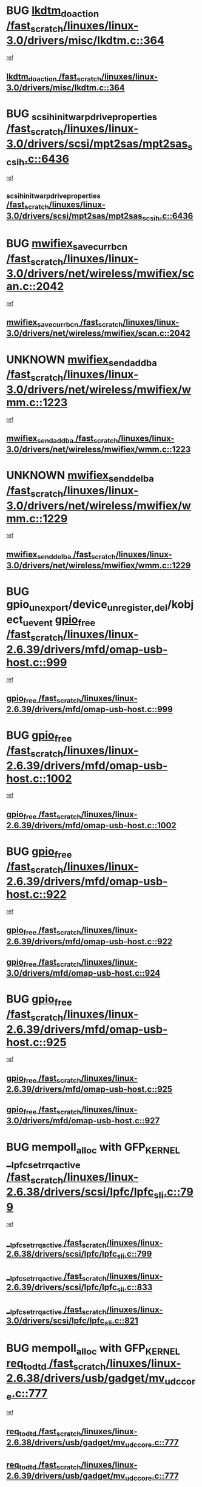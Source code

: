 * BUG [[view:/fast_scratch/linuxes/linux-3.0/drivers/misc/lkdtm.c::face=ovl-face1::linb=364::colb=2::cole=17][lkdtm_do_action /fast_scratch/linuxes/linux-3.0/drivers/misc/lkdtm.c::364]]
 [[view:/fast_scratch/linuxes/linux-3.0/drivers/misc/lkdtm.c::face=ovl-face2::linb=358::colb=1::cole=18][ref]]
** [[view:/fast_scratch/linuxes/linux-3.0/drivers/misc/lkdtm.c::face=ovl-face1::linb=364::colb=2::cole=17][lkdtm_do_action /fast_scratch/linuxes/linux-3.0/drivers/misc/lkdtm.c::364]]
* BUG [[view:/fast_scratch/linuxes/linux-3.0/drivers/scsi/mpt2sas/mpt2sas_scsih.c::face=ovl-face1::linb=6436::colb=3::cole=35][_scsih_init_warpdrive_properties /fast_scratch/linuxes/linux-3.0/drivers/scsi/mpt2sas/mpt2sas_scsih.c::6436]]
 [[view:/fast_scratch/linuxes/linux-3.0/drivers/scsi/mpt2sas/mpt2sas_scsih.c::face=ovl-face2::linb=6418::colb=1::cole=18][ref]]
** [[view:/fast_scratch/linuxes/linux-3.0/drivers/scsi/mpt2sas/mpt2sas_scsih.c::face=ovl-face1::linb=6436::colb=3::cole=35][_scsih_init_warpdrive_properties /fast_scratch/linuxes/linux-3.0/drivers/scsi/mpt2sas/mpt2sas_scsih.c::6436]]
* BUG [[view:/fast_scratch/linuxes/linux-3.0/drivers/net/wireless/mwifiex/scan.c::face=ovl-face1::linb=2042::colb=3::cole=24][mwifiex_save_curr_bcn /fast_scratch/linuxes/linux-3.0/drivers/net/wireless/mwifiex/scan.c::2042]]
 [[view:/fast_scratch/linuxes/linux-3.0/drivers/net/wireless/mwifiex/scan.c::face=ovl-face2::linb=2006::colb=3::cole=20][ref]]
** [[view:/fast_scratch/linuxes/linux-3.0/drivers/net/wireless/mwifiex/scan.c::face=ovl-face1::linb=2042::colb=3::cole=24][mwifiex_save_curr_bcn /fast_scratch/linuxes/linux-3.0/drivers/net/wireless/mwifiex/scan.c::2042]]
* UNKNOWN [[view:/fast_scratch/linuxes/linux-3.0/drivers/net/wireless/mwifiex/wmm.c::face=ovl-face1::linb=1223::colb=4::cole=22][mwifiex_send_addba /fast_scratch/linuxes/linux-3.0/drivers/net/wireless/mwifiex/wmm.c::1223]]
 [[view:/fast_scratch/linuxes/linux-3.0/drivers/net/wireless/mwifiex/wmm.c::face=ovl-face2::linb=1197::colb=1::cole=18][ref]]
** [[view:/fast_scratch/linuxes/linux-3.0/drivers/net/wireless/mwifiex/wmm.c::face=ovl-face1::linb=1223::colb=4::cole=22][mwifiex_send_addba /fast_scratch/linuxes/linux-3.0/drivers/net/wireless/mwifiex/wmm.c::1223]]
* UNKNOWN [[view:/fast_scratch/linuxes/linux-3.0/drivers/net/wireless/mwifiex/wmm.c::face=ovl-face1::linb=1229::colb=4::cole=22][mwifiex_send_delba /fast_scratch/linuxes/linux-3.0/drivers/net/wireless/mwifiex/wmm.c::1229]]
 [[view:/fast_scratch/linuxes/linux-3.0/drivers/net/wireless/mwifiex/wmm.c::face=ovl-face2::linb=1197::colb=1::cole=18][ref]]
** [[view:/fast_scratch/linuxes/linux-3.0/drivers/net/wireless/mwifiex/wmm.c::face=ovl-face1::linb=1229::colb=4::cole=22][mwifiex_send_delba /fast_scratch/linuxes/linux-3.0/drivers/net/wireless/mwifiex/wmm.c::1229]]
* BUG gpio_unexport/device_{unregister,del}/kobject_uevent [[view:/fast_scratch/linuxes/linux-2.6.39/drivers/mfd/omap-usb-host.c::face=ovl-face1::linb=999::colb=3::cole=12][gpio_free /fast_scratch/linuxes/linux-2.6.39/drivers/mfd/omap-usb-host.c::999]]
 [[view:/fast_scratch/linuxes/linux-2.6.39/drivers/mfd/omap-usb-host.c::face=ovl-face2::linb=946::colb=1::cole=18][ref]]
** [[view:/fast_scratch/linuxes/linux-2.6.39/drivers/mfd/omap-usb-host.c::face=ovl-face1::linb=999::colb=3::cole=12][gpio_free /fast_scratch/linuxes/linux-2.6.39/drivers/mfd/omap-usb-host.c::999]]
* BUG [[view:/fast_scratch/linuxes/linux-2.6.39/drivers/mfd/omap-usb-host.c::face=ovl-face1::linb=1002::colb=3::cole=12][gpio_free /fast_scratch/linuxes/linux-2.6.39/drivers/mfd/omap-usb-host.c::1002]]
 [[view:/fast_scratch/linuxes/linux-2.6.39/drivers/mfd/omap-usb-host.c::face=ovl-face2::linb=946::colb=1::cole=18][ref]]
** [[view:/fast_scratch/linuxes/linux-2.6.39/drivers/mfd/omap-usb-host.c::face=ovl-face1::linb=1002::colb=3::cole=12][gpio_free /fast_scratch/linuxes/linux-2.6.39/drivers/mfd/omap-usb-host.c::1002]]
* BUG [[view:/fast_scratch/linuxes/linux-2.6.39/drivers/mfd/omap-usb-host.c::face=ovl-face1::linb=922::colb=3::cole=12][gpio_free /fast_scratch/linuxes/linux-2.6.39/drivers/mfd/omap-usb-host.c::922]]
 [[view:/fast_scratch/linuxes/linux-2.6.39/drivers/mfd/omap-usb-host.c::face=ovl-face2::linb=705::colb=1::cole=18][ref]]
** [[view:/fast_scratch/linuxes/linux-2.6.39/drivers/mfd/omap-usb-host.c::face=ovl-face1::linb=922::colb=3::cole=12][gpio_free /fast_scratch/linuxes/linux-2.6.39/drivers/mfd/omap-usb-host.c::922]]
** [[view:/fast_scratch/linuxes/linux-3.0/drivers/mfd/omap-usb-host.c::face=ovl-face1::linb=924::colb=3::cole=12][gpio_free /fast_scratch/linuxes/linux-3.0/drivers/mfd/omap-usb-host.c::924]]
* BUG [[view:/fast_scratch/linuxes/linux-2.6.39/drivers/mfd/omap-usb-host.c::face=ovl-face1::linb=925::colb=3::cole=12][gpio_free /fast_scratch/linuxes/linux-2.6.39/drivers/mfd/omap-usb-host.c::925]]
 [[view:/fast_scratch/linuxes/linux-2.6.39/drivers/mfd/omap-usb-host.c::face=ovl-face2::linb=705::colb=1::cole=18][ref]]
** [[view:/fast_scratch/linuxes/linux-2.6.39/drivers/mfd/omap-usb-host.c::face=ovl-face1::linb=925::colb=3::cole=12][gpio_free /fast_scratch/linuxes/linux-2.6.39/drivers/mfd/omap-usb-host.c::925]]
** [[view:/fast_scratch/linuxes/linux-3.0/drivers/mfd/omap-usb-host.c::face=ovl-face1::linb=927::colb=3::cole=12][gpio_free /fast_scratch/linuxes/linux-3.0/drivers/mfd/omap-usb-host.c::927]]
* BUG mempoll_alloc with GFP_KERNEL [[view:/fast_scratch/linuxes/linux-2.6.38/drivers/scsi/lpfc/lpfc_sli.c::face=ovl-face1::linb=799::colb=7::cole=28][__lpfc_set_rrq_active /fast_scratch/linuxes/linux-2.6.38/drivers/scsi/lpfc/lpfc_sli.c::799]]
 [[view:/fast_scratch/linuxes/linux-2.6.38/drivers/scsi/lpfc/lpfc_sli.c::face=ovl-face2::linb=798::colb=1::cole=18][ref]]
** [[view:/fast_scratch/linuxes/linux-2.6.38/drivers/scsi/lpfc/lpfc_sli.c::face=ovl-face1::linb=799::colb=7::cole=28][__lpfc_set_rrq_active /fast_scratch/linuxes/linux-2.6.38/drivers/scsi/lpfc/lpfc_sli.c::799]]
** [[view:/fast_scratch/linuxes/linux-2.6.39/drivers/scsi/lpfc/lpfc_sli.c::face=ovl-face1::linb=833::colb=7::cole=28][__lpfc_set_rrq_active /fast_scratch/linuxes/linux-2.6.39/drivers/scsi/lpfc/lpfc_sli.c::833]]
** [[view:/fast_scratch/linuxes/linux-3.0/drivers/scsi/lpfc/lpfc_sli.c::face=ovl-face1::linb=821::colb=7::cole=28][__lpfc_set_rrq_active /fast_scratch/linuxes/linux-3.0/drivers/scsi/lpfc/lpfc_sli.c::821]]
* BUG mempoll_alloc with GFP_KERNEL [[view:/fast_scratch/linuxes/linux-2.6.38/drivers/usb/gadget/mv_udc_core.c::face=ovl-face1::linb=777::colb=6::cole=16][req_to_dtd /fast_scratch/linuxes/linux-2.6.38/drivers/usb/gadget/mv_udc_core.c::777]]
  [[view:/fast_scratch/linuxes/linux-2.6.38/drivers/usb/gadget/mv_udc_core.c::face=ovl-face2::linb=774::colb=1::cole=18][ref]]
** [[view:/fast_scratch/linuxes/linux-2.6.38/drivers/usb/gadget/mv_udc_core.c::face=ovl-face1::linb=777::colb=6::cole=16][req_to_dtd /fast_scratch/linuxes/linux-2.6.38/drivers/usb/gadget/mv_udc_core.c::777]]
** [[view:/fast_scratch/linuxes/linux-2.6.39/drivers/usb/gadget/mv_udc_core.c::face=ovl-face1::linb=777::colb=6::cole=16][req_to_dtd /fast_scratch/linuxes/linux-2.6.39/drivers/usb/gadget/mv_udc_core.c::777]]
** [[view:/fast_scratch/linuxes/linux-3.0/drivers/usb/gadget/mv_udc_core.c::face=ovl-face1::linb=777::colb=6::cole=16][req_to_dtd /fast_scratch/linuxes/linux-3.0/drivers/usb/gadget/mv_udc_core.c::777]]
* BUG line6_pcm_start [[view:/fast_scratch/linuxes/linux-2.6.37/drivers/staging/line6/pcm.c::face=ovl-face1::linb=213::colb=9::cole=35][snd_line6_playback_trigger /fast_scratch/linuxes/linux-2.6.37/drivers/staging/line6/pcm.c::213]]
 [[view:/fast_scratch/linuxes/linux-2.6.37/drivers/staging/line6/pcm.c::face=ovl-face2::linb=207::colb=1::cole=18][ref]]
** [[view:/fast_scratch/linuxes/linux-2.6.37/drivers/staging/line6/pcm.c::face=ovl-face1::linb=213::colb=9::cole=35][snd_line6_playback_trigger /fast_scratch/linuxes/linux-2.6.37/drivers/staging/line6/pcm.c::213]]
** [[view:/fast_scratch/linuxes/linux-2.6.38/drivers/staging/line6/pcm.c::face=ovl-face1::linb=213::colb=9::cole=35][snd_line6_playback_trigger /fast_scratch/linuxes/linux-2.6.38/drivers/staging/line6/pcm.c::213]]
** [[view:/fast_scratch/linuxes/linux-2.6.39/drivers/staging/line6/pcm.c::face=ovl-face1::linb=212::colb=9::cole=35][snd_line6_playback_trigger /fast_scratch/linuxes/linux-2.6.39/drivers/staging/line6/pcm.c::212]]
** [[view:/fast_scratch/linuxes/linux-3.0/drivers/staging/line6/pcm.c::face=ovl-face1::linb=212::colb=9::cole=35][snd_line6_playback_trigger /fast_scratch/linuxes/linux-3.0/drivers/staging/line6/pcm.c::212]]
* BUG [[view:/fast_scratch/linuxes/linux-2.6.37/drivers/staging/line6/pcm.c::face=ovl-face1::linb=224::colb=9::cole=34][snd_line6_capture_trigger /fast_scratch/linuxes/linux-2.6.37/drivers/staging/line6/pcm.c::224]]
 [[view:/fast_scratch/linuxes/linux-2.6.37/drivers/staging/line6/pcm.c::face=ovl-face2::linb=207::colb=1::cole=18][ref]]
** [[view:/fast_scratch/linuxes/linux-2.6.37/drivers/staging/line6/pcm.c::face=ovl-face1::linb=224::colb=9::cole=34][snd_line6_capture_trigger /fast_scratch/linuxes/linux-2.6.37/drivers/staging/line6/pcm.c::224]]
** [[view:/fast_scratch/linuxes/linux-2.6.38/drivers/staging/line6/pcm.c::face=ovl-face1::linb=224::colb=9::cole=34][snd_line6_capture_trigger /fast_scratch/linuxes/linux-2.6.38/drivers/staging/line6/pcm.c::224]]
** [[view:/fast_scratch/linuxes/linux-2.6.39/drivers/staging/line6/pcm.c::face=ovl-face1::linb=223::colb=9::cole=34][snd_line6_capture_trigger /fast_scratch/linuxes/linux-2.6.39/drivers/staging/line6/pcm.c::223]]
** [[view:/fast_scratch/linuxes/linux-3.0/drivers/staging/line6/pcm.c::face=ovl-face1::linb=223::colb=9::cole=34][snd_line6_capture_trigger /fast_scratch/linuxes/linux-3.0/drivers/staging/line6/pcm.c::223]]
* BUG enable=true device_wakeup_enable/wakeup_source_{register,create} [[view:/fast_scratch/linuxes/linux-2.6.37/drivers/usb/host/isp116x-hcd.c::face=ovl-face1::linb=1369::colb=3::cole=21][device_init_wakeup /fast_scratch/linuxes/linux-2.6.37/drivers/usb/host/isp116x-hcd.c::1369]]
 [[view:/fast_scratch/linuxes/linux-2.6.37/drivers/usb/host/isp116x-hcd.c::face=ovl-face2::linb=1317::colb=1::cole=18][ref]]
** [[view:/fast_scratch/linuxes/linux-2.6.37/drivers/usb/host/isp116x-hcd.c::face=ovl-face1::linb=1369::colb=3::cole=21][device_init_wakeup /fast_scratch/linuxes/linux-2.6.37/drivers/usb/host/isp116x-hcd.c::1369]]
** [[view:/fast_scratch/linuxes/linux-2.6.38/drivers/usb/host/isp116x-hcd.c::face=ovl-face1::linb=1369::colb=3::cole=21][device_init_wakeup /fast_scratch/linuxes/linux-2.6.38/drivers/usb/host/isp116x-hcd.c::1369]]
** [[view:/fast_scratch/linuxes/linux-2.6.39/drivers/usb/host/isp116x-hcd.c::face=ovl-face1::linb=1369::colb=3::cole=21][device_init_wakeup /fast_scratch/linuxes/linux-2.6.39/drivers/usb/host/isp116x-hcd.c::1369]]
** [[view:/fast_scratch/linuxes/linux-3.0/drivers/usb/host/isp116x-hcd.c::face=ovl-face1::linb=1370::colb=3::cole=21][device_init_wakeup /fast_scratch/linuxes/linux-3.0/drivers/usb/host/isp116x-hcd.c::1370]]
* BUG bfa_fcb_pbc_vport_create [[view:/fast_scratch/linuxes/linux-2.6.37/drivers/scsi/bfa/bfad.c::face=ovl-face1::linb=1051::colb=1::cole=13][bfa_fcs_init /fast_scratch/linuxes/linux-2.6.37/drivers/scsi/bfa/bfad.c::1051]]
 [[view:/fast_scratch/linuxes/linux-2.6.37/drivers/scsi/bfa/bfad.c::face=ovl-face2::linb=1049::colb=1::cole=18][ref]]
** [[view:/fast_scratch/linuxes/linux-2.6.37/drivers/scsi/bfa/bfad.c::face=ovl-face1::linb=1051::colb=1::cole=13][bfa_fcs_init /fast_scratch/linuxes/linux-2.6.37/drivers/scsi/bfa/bfad.c::1051]]
** [[view:/fast_scratch/linuxes/linux-2.6.38/drivers/scsi/bfa/bfad.c::face=ovl-face1::linb=1050::colb=1::cole=13][bfa_fcs_init /fast_scratch/linuxes/linux-2.6.38/drivers/scsi/bfa/bfad.c::1050]]
** [[view:/fast_scratch/linuxes/linux-2.6.39/drivers/scsi/bfa/bfad.c::face=ovl-face1::linb=1050::colb=1::cole=13][bfa_fcs_init /fast_scratch/linuxes/linux-2.6.39/drivers/scsi/bfa/bfad.c::1050]]
** [[view:/fast_scratch/linuxes/linux-3.0/drivers/scsi/bfa/bfad.c::face=ovl-face1::linb=1055::colb=1::cole=13][bfa_fcs_init /fast_scratch/linuxes/linux-3.0/drivers/scsi/bfa/bfad.c::1055]]
* BUG [[view:/fast_scratch/linuxes/linux-2.6.36/sound/soc/nuc900/nuc900-pcm.c::face=ovl-face1::linb=55::colb=7::cole=31][snd_pcm_lib_malloc_pages /fast_scratch/linuxes/linux-2.6.36/sound/soc/nuc900/nuc900-pcm.c::55]]
 [[view:/fast_scratch/linuxes/linux-2.6.36/sound/soc/nuc900/nuc900-pcm.c::face=ovl-face2::linb=53::colb=1::cole=18][ref]]
** [[view:/fast_scratch/linuxes/linux-2.6.36/sound/soc/nuc900/nuc900-pcm.c::face=ovl-face1::linb=55::colb=7::cole=31][snd_pcm_lib_malloc_pages /fast_scratch/linuxes/linux-2.6.36/sound/soc/nuc900/nuc900-pcm.c::55]]
* BUG [[view:/fast_scratch/linuxes/linux-2.6.35/drivers/staging/batman-adv/vis.c::face=ovl-face1::linb=195::colb=3::cole=28][vis_data_insert_interface /fast_scratch/linuxes/linux-2.6.35/drivers/staging/batman-adv/vis.c::195]]
 [[view:/fast_scratch/linuxes/linux-2.6.35/drivers/staging/batman-adv/vis.c::face=ovl-face2::linb=182::colb=1::cole=18][ref]]
** [[view:/fast_scratch/linuxes/linux-2.6.35/drivers/staging/batman-adv/vis.c::face=ovl-face1::linb=195::colb=3::cole=28][vis_data_insert_interface /fast_scratch/linuxes/linux-2.6.35/drivers/staging/batman-adv/vis.c::195]]
* BUG [[view:/fast_scratch/linuxes/linux-2.6.35/drivers/infiniband/hw/qib/qib_iba6120.c::face=ovl-face1::linb=2154::colb=3::cole=19][alloc_dummy_hdrq /fast_scratch/linuxes/linux-2.6.35/drivers/infiniband/hw/qib/qib_iba6120.c::2154]]
 [[view:/fast_scratch/linuxes/linux-2.6.35/drivers/infiniband/hw/qib/qib_iba6120.c::face=ovl-face2::linb=2128::colb=1::cole=18][ref]]
** [[view:/fast_scratch/linuxes/linux-2.6.35/drivers/infiniband/hw/qib/qib_iba6120.c::face=ovl-face1::linb=2154::colb=3::cole=19][alloc_dummy_hdrq /fast_scratch/linuxes/linux-2.6.35/drivers/infiniband/hw/qib/qib_iba6120.c::2154]]
** [[view:/fast_scratch/linuxes/linux-2.6.36/drivers/infiniband/hw/qib/qib_iba6120.c::face=ovl-face1::linb=2154::colb=3::cole=19][alloc_dummy_hdrq /fast_scratch/linuxes/linux-2.6.36/drivers/infiniband/hw/qib/qib_iba6120.c::2154]]
** [[view:/fast_scratch/linuxes/linux-2.6.37/drivers/infiniband/hw/qib/qib_iba6120.c::face=ovl-face1::linb=2154::colb=3::cole=19][alloc_dummy_hdrq /fast_scratch/linuxes/linux-2.6.37/drivers/infiniband/hw/qib/qib_iba6120.c::2154]]
** [[view:/fast_scratch/linuxes/linux-2.6.38/drivers/infiniband/hw/qib/qib_iba6120.c::face=ovl-face1::linb=2154::colb=3::cole=19][alloc_dummy_hdrq /fast_scratch/linuxes/linux-2.6.38/drivers/infiniband/hw/qib/qib_iba6120.c::2154]]
** [[view:/fast_scratch/linuxes/linux-2.6.39/drivers/infiniband/hw/qib/qib_iba6120.c::face=ovl-face1::linb=2154::colb=3::cole=19][alloc_dummy_hdrq /fast_scratch/linuxes/linux-2.6.39/drivers/infiniband/hw/qib/qib_iba6120.c::2154]]
** [[view:/fast_scratch/linuxes/linux-3.0/drivers/infiniband/hw/qib/qib_iba6120.c::face=ovl-face1::linb=2154::colb=3::cole=19][alloc_dummy_hdrq /fast_scratch/linuxes/linux-3.0/drivers/infiniband/hw/qib/qib_iba6120.c::2154]]
* BUG [[view:/fast_scratch/linuxes/linux-2.6.35/arch/blackfin/kernel/trace.c::face=ovl-face1::linb=121::colb=4::cole=9][mmput /fast_scratch/linuxes/linux-2.6.35/arch/blackfin/kernel/trace.c::121]]
 [[view:/fast_scratch/linuxes/linux-2.6.35/arch/blackfin/kernel/trace.c::face=ovl-face2::linb=113::colb=1::cole=19][ref]]
** [[view:/fast_scratch/linuxes/linux-2.6.35/arch/blackfin/kernel/trace.c::face=ovl-face1::linb=121::colb=4::cole=9][mmput /fast_scratch/linuxes/linux-2.6.35/arch/blackfin/kernel/trace.c::121]]
** [[view:/fast_scratch/linuxes/linux-2.6.36/arch/blackfin/kernel/trace.c::face=ovl-face1::linb=121::colb=4::cole=9][mmput /fast_scratch/linuxes/linux-2.6.36/arch/blackfin/kernel/trace.c::121]]
** [[view:/fast_scratch/linuxes/linux-2.6.37/arch/blackfin/kernel/trace.c::face=ovl-face1::linb=122::colb=4::cole=9][mmput /fast_scratch/linuxes/linux-2.6.37/arch/blackfin/kernel/trace.c::122]]
** [[view:/fast_scratch/linuxes/linux-2.6.38/arch/blackfin/kernel/trace.c::face=ovl-face1::linb=122::colb=4::cole=9][mmput /fast_scratch/linuxes/linux-2.6.38/arch/blackfin/kernel/trace.c::122]]
** [[view:/fast_scratch/linuxes/linux-2.6.39/arch/blackfin/kernel/trace.c::face=ovl-face1::linb=122::colb=4::cole=9][mmput /fast_scratch/linuxes/linux-2.6.39/arch/blackfin/kernel/trace.c::122]]
** [[view:/fast_scratch/linuxes/linux-3.0/arch/blackfin/kernel/trace.c::face=ovl-face1::linb=122::colb=4::cole=9][mmput /fast_scratch/linuxes/linux-3.0/arch/blackfin/kernel/trace.c::122]]
* BUG [[view:/fast_scratch/linuxes/linux-2.6.35/arch/blackfin/kernel/trace.c::face=ovl-face1::linb=166::colb=5::cole=10][mmput /fast_scratch/linuxes/linux-2.6.35/arch/blackfin/kernel/trace.c::166]]
 [[view:/fast_scratch/linuxes/linux-2.6.35/arch/blackfin/kernel/trace.c::face=ovl-face2::linb=113::colb=1::cole=19][ref]]
** [[view:/fast_scratch/linuxes/linux-2.6.35/arch/blackfin/kernel/trace.c::face=ovl-face1::linb=166::colb=5::cole=10][mmput /fast_scratch/linuxes/linux-2.6.35/arch/blackfin/kernel/trace.c::166]]
** [[view:/fast_scratch/linuxes/linux-2.6.36/arch/blackfin/kernel/trace.c::face=ovl-face1::linb=166::colb=5::cole=10][mmput /fast_scratch/linuxes/linux-2.6.36/arch/blackfin/kernel/trace.c::166]]
** [[view:/fast_scratch/linuxes/linux-2.6.37/arch/blackfin/kernel/trace.c::face=ovl-face1::linb=167::colb=5::cole=10][mmput /fast_scratch/linuxes/linux-2.6.37/arch/blackfin/kernel/trace.c::167]]
** [[view:/fast_scratch/linuxes/linux-2.6.38/arch/blackfin/kernel/trace.c::face=ovl-face1::linb=167::colb=5::cole=10][mmput /fast_scratch/linuxes/linux-2.6.38/arch/blackfin/kernel/trace.c::167]]
** [[view:/fast_scratch/linuxes/linux-2.6.39/arch/blackfin/kernel/trace.c::face=ovl-face1::linb=167::colb=5::cole=10][mmput /fast_scratch/linuxes/linux-2.6.39/arch/blackfin/kernel/trace.c::167]]
** [[view:/fast_scratch/linuxes/linux-3.0/arch/blackfin/kernel/trace.c::face=ovl-face1::linb=167::colb=5::cole=10][mmput /fast_scratch/linuxes/linux-3.0/arch/blackfin/kernel/trace.c::167]]
* BUG [[view:/fast_scratch/linuxes/linux-2.6.35/arch/blackfin/kernel/trace.c::face=ovl-face1::linb=177::colb=3::cole=8][mmput /fast_scratch/linuxes/linux-2.6.35/arch/blackfin/kernel/trace.c::177]]
 [[view:/fast_scratch/linuxes/linux-2.6.35/arch/blackfin/kernel/trace.c::face=ovl-face2::linb=113::colb=1::cole=19][ref]]
** [[view:/fast_scratch/linuxes/linux-2.6.35/arch/blackfin/kernel/trace.c::face=ovl-face1::linb=177::colb=3::cole=8][mmput /fast_scratch/linuxes/linux-2.6.35/arch/blackfin/kernel/trace.c::177]]
** [[view:/fast_scratch/linuxes/linux-2.6.36/arch/blackfin/kernel/trace.c::face=ovl-face1::linb=177::colb=3::cole=8][mmput /fast_scratch/linuxes/linux-2.6.36/arch/blackfin/kernel/trace.c::177]]
** [[view:/fast_scratch/linuxes/linux-2.6.37/arch/blackfin/kernel/trace.c::face=ovl-face1::linb=178::colb=3::cole=8][mmput /fast_scratch/linuxes/linux-2.6.37/arch/blackfin/kernel/trace.c::178]]
** [[view:/fast_scratch/linuxes/linux-2.6.38/arch/blackfin/kernel/trace.c::face=ovl-face1::linb=178::colb=3::cole=8][mmput /fast_scratch/linuxes/linux-2.6.38/arch/blackfin/kernel/trace.c::178]]
** [[view:/fast_scratch/linuxes/linux-2.6.39/arch/blackfin/kernel/trace.c::face=ovl-face1::linb=178::colb=3::cole=8][mmput /fast_scratch/linuxes/linux-2.6.39/arch/blackfin/kernel/trace.c::178]]
** [[view:/fast_scratch/linuxes/linux-3.0/arch/blackfin/kernel/trace.c::face=ovl-face1::linb=178::colb=3::cole=8][mmput /fast_scratch/linuxes/linux-3.0/arch/blackfin/kernel/trace.c::178]]
* BUG device_unregister/device_del [[view:/fast_scratch/linuxes/linux-2.6.38/drivers/staging/hv/channel_mgmt.c::face=ovl-face1::linb=854::colb=3::cole=32][vmbus_child_device_unregister /fast_scratch/linuxes/linux-2.6.38/drivers/staging/hv/channel_mgmt.c::854]]
 [[view:/fast_scratch/linuxes/linux-2.6.38/drivers/staging/hv/channel_mgmt.c::face=ovl-face2::linb=841::colb=1::cole=18][ref]]
** [[view:/fast_scratch/linuxes/linux-2.6.38/drivers/staging/hv/channel_mgmt.c::face=ovl-face1::linb=854::colb=3::cole=32][vmbus_child_device_unregister /fast_scratch/linuxes/linux-2.6.38/drivers/staging/hv/channel_mgmt.c::854]]
** [[view:/fast_scratch/linuxes/linux-2.6.39/drivers/staging/hv/channel_mgmt.c::face=ovl-face1::linb=860::colb=3::cole=32][vmbus_child_device_unregister /fast_scratch/linuxes/linux-2.6.39/drivers/staging/hv/channel_mgmt.c::860]]
* BUG osd_schedule_callback [[view:/fast_scratch/linuxes/linux-2.6.37/drivers/staging/hv/channel_mgmt.c::face=ovl-face1::linb=851::colb=3::cole=15][free_channel /fast_scratch/linuxes/linux-2.6.37/drivers/staging/hv/channel_mgmt.c::851]]
 [[view:/fast_scratch/linuxes/linux-2.6.37/drivers/staging/hv/channel_mgmt.c::face=ovl-face2::linb=837::colb=1::cole=18][ref]]
** [[view:/fast_scratch/linuxes/linux-2.6.37/drivers/staging/hv/channel_mgmt.c::face=ovl-face1::linb=851::colb=3::cole=15][free_channel /fast_scratch/linuxes/linux-2.6.37/drivers/staging/hv/channel_mgmt.c::851]]
* BUG osd_schedule_callback [[view:/fast_scratch/linuxes/linux-2.6.35/drivers/staging/hv/channel_mgmt.c::face=ovl-face1::linb=884::colb=3::cole=19][FreeVmbusChannel /fast_scratch/linuxes/linux-2.6.35/drivers/staging/hv/channel_mgmt.c::884]]
 [[view:/fast_scratch/linuxes/linux-2.6.35/drivers/staging/hv/channel_mgmt.c::face=ovl-face2::linb=870::colb=1::cole=18][ref]]
** [[view:/fast_scratch/linuxes/linux-2.6.35/drivers/staging/hv/channel_mgmt.c::face=ovl-face1::linb=884::colb=3::cole=19][FreeVmbusChannel /fast_scratch/linuxes/linux-2.6.35/drivers/staging/hv/channel_mgmt.c::884]]
** [[view:/fast_scratch/linuxes/linux-2.6.36/drivers/staging/hv/channel_mgmt.c::face=ovl-face1::linb=841::colb=3::cole=19][FreeVmbusChannel /fast_scratch/linuxes/linux-2.6.36/drivers/staging/hv/channel_mgmt.c::841]]
* BUG device_private_init [[view:/fast_scratch/linuxes/linux-2.6.35/drivers/s390/cio/ccwgroup.c::face=ovl-face1::linb=273::colb=2::cole=17][dev_set_drvdata /fast_scratch/linuxes/linux-2.6.35/drivers/s390/cio/ccwgroup.c::273]]
 [[view:/fast_scratch/linuxes/linux-2.6.35/drivers/s390/cio/ccwgroup.c::face=ovl-face2::linb=267::colb=2::cole=15][ref]]
** [[view:/fast_scratch/linuxes/linux-2.6.35/drivers/s390/cio/ccwgroup.c::face=ovl-face1::linb=273::colb=2::cole=17][dev_set_drvdata /fast_scratch/linuxes/linux-2.6.35/drivers/s390/cio/ccwgroup.c::273]]
** [[view:/fast_scratch/linuxes/linux-2.6.36/drivers/s390/cio/ccwgroup.c::face=ovl-face1::linb=273::colb=2::cole=17][dev_set_drvdata /fast_scratch/linuxes/linux-2.6.36/drivers/s390/cio/ccwgroup.c::273]]
** [[view:/fast_scratch/linuxes/linux-2.6.37/drivers/s390/cio/ccwgroup.c::face=ovl-face1::linb=273::colb=2::cole=17][dev_set_drvdata /fast_scratch/linuxes/linux-2.6.37/drivers/s390/cio/ccwgroup.c::273]]
** [[view:/fast_scratch/linuxes/linux-2.6.38/drivers/s390/cio/ccwgroup.c::face=ovl-face1::linb=281::colb=2::cole=17][dev_set_drvdata /fast_scratch/linuxes/linux-2.6.38/drivers/s390/cio/ccwgroup.c::281]]
** [[view:/fast_scratch/linuxes/linux-2.6.39/drivers/s390/cio/ccwgroup.c::face=ovl-face1::linb=281::colb=2::cole=17][dev_set_drvdata /fast_scratch/linuxes/linux-2.6.39/drivers/s390/cio/ccwgroup.c::281]]
** [[view:/fast_scratch/linuxes/linux-3.0/drivers/s390/cio/ccwgroup.c::face=ovl-face1::linb=281::colb=2::cole=17][dev_set_drvdata /fast_scratch/linuxes/linux-3.0/drivers/s390/cio/ccwgroup.c::281]]
* BUG [[view:/fast_scratch/linuxes/linux-2.6.35/drivers/s390/cio/ccwgroup.c::face=ovl-face1::linb=313::colb=4::cole=19][dev_set_drvdata /fast_scratch/linuxes/linux-2.6.35/drivers/s390/cio/ccwgroup.c::313]]
 [[view:/fast_scratch/linuxes/linux-2.6.35/drivers/s390/cio/ccwgroup.c::face=ovl-face2::linb=311::colb=3::cole=16][ref]]
** [[view:/fast_scratch/linuxes/linux-2.6.35/drivers/s390/cio/ccwgroup.c::face=ovl-face1::linb=313::colb=4::cole=19][dev_set_drvdata /fast_scratch/linuxes/linux-2.6.35/drivers/s390/cio/ccwgroup.c::313]]
** [[view:/fast_scratch/linuxes/linux-2.6.36/drivers/s390/cio/ccwgroup.c::face=ovl-face1::linb=313::colb=4::cole=19][dev_set_drvdata /fast_scratch/linuxes/linux-2.6.36/drivers/s390/cio/ccwgroup.c::313]]
** [[view:/fast_scratch/linuxes/linux-2.6.37/drivers/s390/cio/ccwgroup.c::face=ovl-face1::linb=313::colb=4::cole=19][dev_set_drvdata /fast_scratch/linuxes/linux-2.6.37/drivers/s390/cio/ccwgroup.c::313]]
** [[view:/fast_scratch/linuxes/linux-2.6.38/drivers/s390/cio/ccwgroup.c::face=ovl-face1::linb=321::colb=4::cole=19][dev_set_drvdata /fast_scratch/linuxes/linux-2.6.38/drivers/s390/cio/ccwgroup.c::321]]
** [[view:/fast_scratch/linuxes/linux-2.6.39/drivers/s390/cio/ccwgroup.c::face=ovl-face1::linb=321::colb=4::cole=19][dev_set_drvdata /fast_scratch/linuxes/linux-2.6.39/drivers/s390/cio/ccwgroup.c::321]]
** [[view:/fast_scratch/linuxes/linux-3.0/drivers/s390/cio/ccwgroup.c::face=ovl-face1::linb=321::colb=4::cole=19][dev_set_drvdata /fast_scratch/linuxes/linux-3.0/drivers/s390/cio/ccwgroup.c::321]]
* BUG [[view:/fast_scratch/linuxes/linux-2.6.35/drivers/s390/cio/ccwgroup.c::face=ovl-face1::linb=128::colb=4::cole=19][dev_set_drvdata /fast_scratch/linuxes/linux-2.6.35/drivers/s390/cio/ccwgroup.c::128]]
 [[view:/fast_scratch/linuxes/linux-2.6.35/drivers/s390/cio/ccwgroup.c::face=ovl-face2::linb=126::colb=3::cole=16][ref]]
** [[view:/fast_scratch/linuxes/linux-2.6.35/drivers/s390/cio/ccwgroup.c::face=ovl-face1::linb=128::colb=4::cole=19][dev_set_drvdata /fast_scratch/linuxes/linux-2.6.35/drivers/s390/cio/ccwgroup.c::128]]
** [[view:/fast_scratch/linuxes/linux-2.6.36/drivers/s390/cio/ccwgroup.c::face=ovl-face1::linb=128::colb=4::cole=19][dev_set_drvdata /fast_scratch/linuxes/linux-2.6.36/drivers/s390/cio/ccwgroup.c::128]]
** [[view:/fast_scratch/linuxes/linux-2.6.37/drivers/s390/cio/ccwgroup.c::face=ovl-face1::linb=128::colb=4::cole=19][dev_set_drvdata /fast_scratch/linuxes/linux-2.6.37/drivers/s390/cio/ccwgroup.c::128]]
** [[view:/fast_scratch/linuxes/linux-2.6.38/drivers/s390/cio/ccwgroup.c::face=ovl-face1::linb=83::colb=2::cole=17][dev_set_drvdata /fast_scratch/linuxes/linux-2.6.38/drivers/s390/cio/ccwgroup.c::83]]
** [[view:/fast_scratch/linuxes/linux-2.6.39/drivers/s390/cio/ccwgroup.c::face=ovl-face1::linb=83::colb=2::cole=17][dev_set_drvdata /fast_scratch/linuxes/linux-2.6.39/drivers/s390/cio/ccwgroup.c::83]]
** [[view:/fast_scratch/linuxes/linux-3.0/drivers/s390/cio/ccwgroup.c::face=ovl-face1::linb=83::colb=2::cole=17][dev_set_drvdata /fast_scratch/linuxes/linux-3.0/drivers/s390/cio/ccwgroup.c::83]]
* BUG proc_vis_insert_interface [[view:/fast_scratch/linuxes/linux-2.6.34/drivers/staging/batman-adv/proc.c::face=ovl-face1::linb=394::colb=3::cole=22][proc_vis_read_entry /fast_scratch/linuxes/linux-2.6.34/drivers/staging/batman-adv/proc.c::394]]
 [[view:/fast_scratch/linuxes/linux-2.6.34/drivers/staging/batman-adv/proc.c::face=ovl-face2::linb=385::colb=1::cole=18][ref]]
** [[view:/fast_scratch/linuxes/linux-2.6.34/drivers/staging/batman-adv/proc.c::face=ovl-face1::linb=394::colb=3::cole=22][proc_vis_read_entry /fast_scratch/linuxes/linux-2.6.34/drivers/staging/batman-adv/proc.c::394]]
* BUG [[view:/fast_scratch/linuxes/linux-2.6.32/drivers/scsi/lpfc/lpfc_bsg.c::face=ovl-face1::linb=108::colb=13::cole=28][lpfc_mbuf_alloc /fast_scratch/linuxes/linux-2.6.32/drivers/scsi/lpfc/lpfc_bsg.c::108]]
 [[view:/fast_scratch/linuxes/linux-2.6.32/drivers/scsi/lpfc/lpfc_bsg.c::face=ovl-face2::linb=107::colb=1::cole=14][ref]]
** [[view:/fast_scratch/linuxes/linux-2.6.32/drivers/scsi/lpfc/lpfc_bsg.c::face=ovl-face1::linb=108::colb=13::cole=28][lpfc_mbuf_alloc /fast_scratch/linuxes/linux-2.6.32/drivers/scsi/lpfc/lpfc_bsg.c::108]]
** [[view:/fast_scratch/linuxes/linux-2.6.33/drivers/scsi/lpfc/lpfc_bsg.c::face=ovl-face1::linb=109::colb=13::cole=28][lpfc_mbuf_alloc /fast_scratch/linuxes/linux-2.6.33/drivers/scsi/lpfc/lpfc_bsg.c::109]]
* BUG [[view:/fast_scratch/linuxes/linux-2.6.32/drivers/isdn/hardware/mISDN/netjet.c::face=ovl-face1::linb=938::colb=7::cole=16][inittiger /fast_scratch/linuxes/linux-2.6.32/drivers/isdn/hardware/mISDN/netjet.c::938]]
 [[view:/fast_scratch/linuxes/linux-2.6.32/drivers/isdn/hardware/mISDN/netjet.c::face=ovl-face2::linb=933::colb=1::cole=18][ref]]
 [[view:/fast_scratch/linuxes/linux-2.6.32/drivers/isdn/hardware/mISDN/netjet.c::face=ovl-face2::linb=933::colb=1::cole=18][ref]]
** [[view:/fast_scratch/linuxes/linux-2.6.32/drivers/isdn/hardware/mISDN/netjet.c::face=ovl-face1::linb=938::colb=7::cole=16][inittiger /fast_scratch/linuxes/linux-2.6.32/drivers/isdn/hardware/mISDN/netjet.c::938]]
** [[view:/fast_scratch/linuxes/linux-2.6.33/drivers/isdn/hardware/mISDN/netjet.c::face=ovl-face1::linb=938::colb=7::cole=16][inittiger /fast_scratch/linuxes/linux-2.6.33/drivers/isdn/hardware/mISDN/netjet.c::938]]
** [[view:/fast_scratch/linuxes/linux-2.6.34/drivers/isdn/hardware/mISDN/netjet.c::face=ovl-face1::linb=939::colb=7::cole=16][inittiger /fast_scratch/linuxes/linux-2.6.34/drivers/isdn/hardware/mISDN/netjet.c::939]]
** [[view:/fast_scratch/linuxes/linux-2.6.35/drivers/isdn/hardware/mISDN/netjet.c::face=ovl-face1::linb=939::colb=7::cole=16][inittiger /fast_scratch/linuxes/linux-2.6.35/drivers/isdn/hardware/mISDN/netjet.c::939]]
** [[view:/fast_scratch/linuxes/linux-2.6.36/drivers/isdn/hardware/mISDN/netjet.c::face=ovl-face1::linb=939::colb=7::cole=16][inittiger /fast_scratch/linuxes/linux-2.6.36/drivers/isdn/hardware/mISDN/netjet.c::939]]
** [[view:/fast_scratch/linuxes/linux-2.6.37/drivers/isdn/hardware/mISDN/netjet.c::face=ovl-face1::linb=939::colb=7::cole=16][inittiger /fast_scratch/linuxes/linux-2.6.37/drivers/isdn/hardware/mISDN/netjet.c::939]]
** [[view:/fast_scratch/linuxes/linux-2.6.38/drivers/isdn/hardware/mISDN/netjet.c::face=ovl-face1::linb=939::colb=7::cole=16][inittiger /fast_scratch/linuxes/linux-2.6.38/drivers/isdn/hardware/mISDN/netjet.c::939]]
** [[view:/fast_scratch/linuxes/linux-2.6.39/drivers/isdn/hardware/mISDN/netjet.c::face=ovl-face1::linb=939::colb=7::cole=16][inittiger /fast_scratch/linuxes/linux-2.6.39/drivers/isdn/hardware/mISDN/netjet.c::939]]
** [[view:/fast_scratch/linuxes/linux-3.0/drivers/isdn/hardware/mISDN/netjet.c::face=ovl-face1::linb=939::colb=7::cole=16][inittiger /fast_scratch/linuxes/linux-3.0/drivers/isdn/hardware/mISDN/netjet.c::939]]
* BUG orinoco_download/{orinoco,symbol}_dl_firmware [[view:/fast_scratch/linuxes/linux-2.6.32/drivers/net/wireless/orinoco/main.c::face=ovl-face1::linb=2309::colb=7::cole=30][orinoco_reinit_firmware /fast_scratch/linuxes/linux-2.6.32/drivers/net/wireless/orinoco/main.c::2309]]
 [[view:/fast_scratch/linuxes/linux-2.6.32/drivers/net/wireless/orinoco/main.c::face=ovl-face2::linb=2307::colb=1::cole=18][ref]]
** [[view:/fast_scratch/linuxes/linux-2.6.32/drivers/net/wireless/orinoco/main.c::face=ovl-face1::linb=2309::colb=7::cole=30][orinoco_reinit_firmware /fast_scratch/linuxes/linux-2.6.32/drivers/net/wireless/orinoco/main.c::2309]]
** [[view:/fast_scratch/linuxes/linux-2.6.33/drivers/net/wireless/orinoco/main.c::face=ovl-face1::linb=2310::colb=7::cole=30][orinoco_reinit_firmware /fast_scratch/linuxes/linux-2.6.33/drivers/net/wireless/orinoco/main.c::2310]]
** [[view:/fast_scratch/linuxes/linux-2.6.34/drivers/net/wireless/orinoco/main.c::face=ovl-face1::linb=2310::colb=7::cole=30][orinoco_reinit_firmware /fast_scratch/linuxes/linux-2.6.34/drivers/net/wireless/orinoco/main.c::2310]]
* BUG orinoco_reinit_firmware [[view:/fast_scratch/linuxes/linux-2.6.32/drivers/net/wireless/orinoco/airport.c::face=ovl-face1::linb=81::colb=7::cole=17][orinoco_up /fast_scratch/linuxes/linux-2.6.32/drivers/net/wireless/orinoco/airport.c::81]]
 [[view:/fast_scratch/linuxes/linux-2.6.32/drivers/net/wireless/orinoco/airport.c::face=ovl-face2::linb=80::colb=1::cole=18][ref]]
** [[view:/fast_scratch/linuxes/linux-2.6.32/drivers/net/wireless/orinoco/airport.c::face=ovl-face1::linb=81::colb=7::cole=17][orinoco_up /fast_scratch/linuxes/linux-2.6.32/drivers/net/wireless/orinoco/airport.c::81]]
** [[view:/fast_scratch/linuxes/linux-2.6.33/drivers/net/wireless/orinoco/airport.c::face=ovl-face1::linb=81::colb=7::cole=17][orinoco_up /fast_scratch/linuxes/linux-2.6.33/drivers/net/wireless/orinoco/airport.c::81]]
** [[view:/fast_scratch/linuxes/linux-2.6.34/drivers/net/wireless/orinoco/airport.c::face=ovl-face1::linb=81::colb=7::cole=17][orinoco_up /fast_scratch/linuxes/linux-2.6.34/drivers/net/wireless/orinoco/airport.c::81]]
* BUG [[view:/fast_scratch/linuxes/linux-2.6.32/drivers/staging/hv/ChannelMgmt.c::face=ovl-face1::linb=676::colb=3::cole=19][FreeVmbusChannel /fast_scratch/linuxes/linux-2.6.32/drivers/staging/hv/ChannelMgmt.c::676]]
 [[view:/fast_scratch/linuxes/linux-2.6.32/drivers/staging/hv/ChannelMgmt.c::face=ovl-face2::linb=662::colb=1::cole=18][ref]]
** [[view:/fast_scratch/linuxes/linux-2.6.32/drivers/staging/hv/ChannelMgmt.c::face=ovl-face1::linb=676::colb=3::cole=19][FreeVmbusChannel /fast_scratch/linuxes/linux-2.6.32/drivers/staging/hv/ChannelMgmt.c::676]]
** [[view:/fast_scratch/linuxes/linux-2.6.33/drivers/staging/hv/ChannelMgmt.c::face=ovl-face1::linb=676::colb=3::cole=19][FreeVmbusChannel /fast_scratch/linuxes/linux-2.6.33/drivers/staging/hv/ChannelMgmt.c::676]]
** [[view:/fast_scratch/linuxes/linux-2.6.34/drivers/staging/hv/ChannelMgmt.c::face=ovl-face1::linb=677::colb=3::cole=19][FreeVmbusChannel /fast_scratch/linuxes/linux-2.6.34/drivers/staging/hv/ChannelMgmt.c::677]]
* BUG [[view:/fast_scratch/linuxes/linux-2.6.32/drivers/s390/block/dasd_devmap.c::face=ovl-face1::linb=574::colb=1::cole=16][dev_set_drvdata /fast_scratch/linuxes/linux-2.6.32/drivers/s390/block/dasd_devmap.c::574]]
 [[view:/fast_scratch/linuxes/linux-2.6.32/drivers/s390/block/dasd_devmap.c::face=ovl-face2::linb=573::colb=1::cole=18][ref]]
** [[view:/fast_scratch/linuxes/linux-2.6.32/drivers/s390/block/dasd_devmap.c::face=ovl-face1::linb=574::colb=1::cole=16][dev_set_drvdata /fast_scratch/linuxes/linux-2.6.32/drivers/s390/block/dasd_devmap.c::574]]
** [[view:/fast_scratch/linuxes/linux-2.6.33/drivers/s390/block/dasd_devmap.c::face=ovl-face1::linb=574::colb=1::cole=16][dev_set_drvdata /fast_scratch/linuxes/linux-2.6.33/drivers/s390/block/dasd_devmap.c::574]]
** [[view:/fast_scratch/linuxes/linux-2.6.34/drivers/s390/block/dasd_devmap.c::face=ovl-face1::linb=575::colb=1::cole=16][dev_set_drvdata /fast_scratch/linuxes/linux-2.6.34/drivers/s390/block/dasd_devmap.c::575]]
** [[view:/fast_scratch/linuxes/linux-2.6.35/drivers/s390/block/dasd_devmap.c::face=ovl-face1::linb=574::colb=1::cole=16][dev_set_drvdata /fast_scratch/linuxes/linux-2.6.35/drivers/s390/block/dasd_devmap.c::574]]
** [[view:/fast_scratch/linuxes/linux-2.6.36/drivers/s390/block/dasd_devmap.c::face=ovl-face1::linb=574::colb=1::cole=16][dev_set_drvdata /fast_scratch/linuxes/linux-2.6.36/drivers/s390/block/dasd_devmap.c::574]]
** [[view:/fast_scratch/linuxes/linux-2.6.37/drivers/s390/block/dasd_devmap.c::face=ovl-face1::linb=574::colb=1::cole=16][dev_set_drvdata /fast_scratch/linuxes/linux-2.6.37/drivers/s390/block/dasd_devmap.c::574]]
** [[view:/fast_scratch/linuxes/linux-2.6.38/drivers/s390/block/dasd_devmap.c::face=ovl-face1::linb=576::colb=1::cole=16][dev_set_drvdata /fast_scratch/linuxes/linux-2.6.38/drivers/s390/block/dasd_devmap.c::576]]
** [[view:/fast_scratch/linuxes/linux-2.6.39/drivers/s390/block/dasd_devmap.c::face=ovl-face1::linb=576::colb=1::cole=16][dev_set_drvdata /fast_scratch/linuxes/linux-2.6.39/drivers/s390/block/dasd_devmap.c::576]]
** [[view:/fast_scratch/linuxes/linux-3.0/drivers/s390/block/dasd_devmap.c::face=ovl-face1::linb=576::colb=1::cole=16][dev_set_drvdata /fast_scratch/linuxes/linux-3.0/drivers/s390/block/dasd_devmap.c::576]]
* BUG [[view:/fast_scratch/linuxes/linux-2.6.32/drivers/s390/block/dasd_devmap.c::face=ovl-face1::linb=610::colb=1::cole=16][dev_set_drvdata /fast_scratch/linuxes/linux-2.6.32/drivers/s390/block/dasd_devmap.c::610]]
 [[view:/fast_scratch/linuxes/linux-2.6.32/drivers/s390/block/dasd_devmap.c::face=ovl-face2::linb=609::colb=1::cole=18][ref]]
** [[view:/fast_scratch/linuxes/linux-2.6.32/drivers/s390/block/dasd_devmap.c::face=ovl-face1::linb=610::colb=1::cole=16][dev_set_drvdata /fast_scratch/linuxes/linux-2.6.32/drivers/s390/block/dasd_devmap.c::610]]
** [[view:/fast_scratch/linuxes/linux-2.6.33/drivers/s390/block/dasd_devmap.c::face=ovl-face1::linb=610::colb=1::cole=16][dev_set_drvdata /fast_scratch/linuxes/linux-2.6.33/drivers/s390/block/dasd_devmap.c::610]]
** [[view:/fast_scratch/linuxes/linux-2.6.34/drivers/s390/block/dasd_devmap.c::face=ovl-face1::linb=611::colb=1::cole=16][dev_set_drvdata /fast_scratch/linuxes/linux-2.6.34/drivers/s390/block/dasd_devmap.c::611]]
** [[view:/fast_scratch/linuxes/linux-2.6.35/drivers/s390/block/dasd_devmap.c::face=ovl-face1::linb=610::colb=1::cole=16][dev_set_drvdata /fast_scratch/linuxes/linux-2.6.35/drivers/s390/block/dasd_devmap.c::610]]
** [[view:/fast_scratch/linuxes/linux-2.6.36/drivers/s390/block/dasd_devmap.c::face=ovl-face1::linb=610::colb=1::cole=16][dev_set_drvdata /fast_scratch/linuxes/linux-2.6.36/drivers/s390/block/dasd_devmap.c::610]]
** [[view:/fast_scratch/linuxes/linux-2.6.37/drivers/s390/block/dasd_devmap.c::face=ovl-face1::linb=610::colb=1::cole=16][dev_set_drvdata /fast_scratch/linuxes/linux-2.6.37/drivers/s390/block/dasd_devmap.c::610]]
** [[view:/fast_scratch/linuxes/linux-2.6.38/drivers/s390/block/dasd_devmap.c::face=ovl-face1::linb=612::colb=1::cole=16][dev_set_drvdata /fast_scratch/linuxes/linux-2.6.38/drivers/s390/block/dasd_devmap.c::612]]
** [[view:/fast_scratch/linuxes/linux-2.6.39/drivers/s390/block/dasd_devmap.c::face=ovl-face1::linb=612::colb=1::cole=16][dev_set_drvdata /fast_scratch/linuxes/linux-2.6.39/drivers/s390/block/dasd_devmap.c::612]]
** [[view:/fast_scratch/linuxes/linux-3.0/drivers/s390/block/dasd_devmap.c::face=ovl-face1::linb=612::colb=1::cole=16][dev_set_drvdata /fast_scratch/linuxes/linux-3.0/drivers/s390/block/dasd_devmap.c::612]]
* BUG [[view:/fast_scratch/linuxes/linux-2.6.32/drivers/s390/char/vmur.c::face=ovl-face1::linb=859::colb=1::cole=16][dev_set_drvdata /fast_scratch/linuxes/linux-2.6.32/drivers/s390/char/vmur.c::859]]
 [[view:/fast_scratch/linuxes/linux-2.6.32/drivers/s390/char/vmur.c::face=ovl-face2::linb=858::colb=1::cole=14][ref]]
** [[view:/fast_scratch/linuxes/linux-2.6.32/drivers/s390/char/vmur.c::face=ovl-face1::linb=859::colb=1::cole=16][dev_set_drvdata /fast_scratch/linuxes/linux-2.6.32/drivers/s390/char/vmur.c::859]]
** [[view:/fast_scratch/linuxes/linux-2.6.33/drivers/s390/char/vmur.c::face=ovl-face1::linb=856::colb=1::cole=16][dev_set_drvdata /fast_scratch/linuxes/linux-2.6.33/drivers/s390/char/vmur.c::856]]
** [[view:/fast_scratch/linuxes/linux-2.6.34/drivers/s390/char/vmur.c::face=ovl-face1::linb=857::colb=1::cole=16][dev_set_drvdata /fast_scratch/linuxes/linux-2.6.34/drivers/s390/char/vmur.c::857]]
** [[view:/fast_scratch/linuxes/linux-2.6.35/drivers/s390/char/vmur.c::face=ovl-face1::linb=857::colb=1::cole=16][dev_set_drvdata /fast_scratch/linuxes/linux-2.6.35/drivers/s390/char/vmur.c::857]]
** [[view:/fast_scratch/linuxes/linux-2.6.36/drivers/s390/char/vmur.c::face=ovl-face1::linb=857::colb=1::cole=16][dev_set_drvdata /fast_scratch/linuxes/linux-2.6.36/drivers/s390/char/vmur.c::857]]
** [[view:/fast_scratch/linuxes/linux-2.6.37/drivers/s390/char/vmur.c::face=ovl-face1::linb=856::colb=1::cole=16][dev_set_drvdata /fast_scratch/linuxes/linux-2.6.37/drivers/s390/char/vmur.c::856]]
** [[view:/fast_scratch/linuxes/linux-2.6.38/drivers/s390/char/vmur.c::face=ovl-face1::linb=858::colb=1::cole=16][dev_set_drvdata /fast_scratch/linuxes/linux-2.6.38/drivers/s390/char/vmur.c::858]]
** [[view:/fast_scratch/linuxes/linux-2.6.39/drivers/s390/char/vmur.c::face=ovl-face1::linb=860::colb=1::cole=16][dev_set_drvdata /fast_scratch/linuxes/linux-2.6.39/drivers/s390/char/vmur.c::860]]
** [[view:/fast_scratch/linuxes/linux-3.0/drivers/s390/char/vmur.c::face=ovl-face1::linb=860::colb=1::cole=16][dev_set_drvdata /fast_scratch/linuxes/linux-3.0/drivers/s390/char/vmur.c::860]]
* BUG [[view:/fast_scratch/linuxes/linux-2.6.32/drivers/s390/char/vmur.c::face=ovl-face1::linb=1000::colb=1::cole=16][dev_set_drvdata /fast_scratch/linuxes/linux-2.6.32/drivers/s390/char/vmur.c::1000]]
 [[view:/fast_scratch/linuxes/linux-2.6.32/drivers/s390/char/vmur.c::face=ovl-face2::linb=998::colb=1::cole=18][ref]]
** [[view:/fast_scratch/linuxes/linux-2.6.32/drivers/s390/char/vmur.c::face=ovl-face1::linb=1000::colb=1::cole=16][dev_set_drvdata /fast_scratch/linuxes/linux-2.6.32/drivers/s390/char/vmur.c::1000]]
** [[view:/fast_scratch/linuxes/linux-2.6.33/drivers/s390/char/vmur.c::face=ovl-face1::linb=997::colb=1::cole=16][dev_set_drvdata /fast_scratch/linuxes/linux-2.6.33/drivers/s390/char/vmur.c::997]]
** [[view:/fast_scratch/linuxes/linux-2.6.34/drivers/s390/char/vmur.c::face=ovl-face1::linb=998::colb=1::cole=16][dev_set_drvdata /fast_scratch/linuxes/linux-2.6.34/drivers/s390/char/vmur.c::998]]
** [[view:/fast_scratch/linuxes/linux-2.6.35/drivers/s390/char/vmur.c::face=ovl-face1::linb=998::colb=1::cole=16][dev_set_drvdata /fast_scratch/linuxes/linux-2.6.35/drivers/s390/char/vmur.c::998]]
** [[view:/fast_scratch/linuxes/linux-2.6.36/drivers/s390/char/vmur.c::face=ovl-face1::linb=998::colb=1::cole=16][dev_set_drvdata /fast_scratch/linuxes/linux-2.6.36/drivers/s390/char/vmur.c::998]]
** [[view:/fast_scratch/linuxes/linux-2.6.37/drivers/s390/char/vmur.c::face=ovl-face1::linb=997::colb=1::cole=16][dev_set_drvdata /fast_scratch/linuxes/linux-2.6.37/drivers/s390/char/vmur.c::997]]
** [[view:/fast_scratch/linuxes/linux-2.6.38/drivers/s390/char/vmur.c::face=ovl-face1::linb=999::colb=1::cole=16][dev_set_drvdata /fast_scratch/linuxes/linux-2.6.38/drivers/s390/char/vmur.c::999]]
** [[view:/fast_scratch/linuxes/linux-2.6.39/drivers/s390/char/vmur.c::face=ovl-face1::linb=1001::colb=1::cole=16][dev_set_drvdata /fast_scratch/linuxes/linux-2.6.39/drivers/s390/char/vmur.c::1001]]
** [[view:/fast_scratch/linuxes/linux-3.0/drivers/s390/char/vmur.c::face=ovl-face1::linb=1001::colb=1::cole=16][dev_set_drvdata /fast_scratch/linuxes/linux-3.0/drivers/s390/char/vmur.c::1001]]
* BUG dev_set_drvdata [[view:/fast_scratch/linuxes/linux-2.6.32/drivers/usb/host/r8a66597-hcd.c::face=ovl-face1::linb=2209::colb=3::cole=19][free_usb_address /fast_scratch/linuxes/linux-2.6.32/drivers/usb/host/r8a66597-hcd.c::2209]]
 [[view:/fast_scratch/linuxes/linux-2.6.32/drivers/usb/host/r8a66597-hcd.c::face=ovl-face2::linb=2140::colb=1::cole=18][ref]]
** [[view:/fast_scratch/linuxes/linux-2.6.32/drivers/usb/host/r8a66597-hcd.c::face=ovl-face1::linb=2209::colb=3::cole=19][free_usb_address /fast_scratch/linuxes/linux-2.6.32/drivers/usb/host/r8a66597-hcd.c::2209]]
** [[view:/fast_scratch/linuxes/linux-2.6.33/drivers/usb/host/r8a66597-hcd.c::face=ovl-face1::linb=2231::colb=3::cole=19][free_usb_address /fast_scratch/linuxes/linux-2.6.33/drivers/usb/host/r8a66597-hcd.c::2231]]
** [[view:/fast_scratch/linuxes/linux-2.6.34/drivers/usb/host/r8a66597-hcd.c::face=ovl-face1::linb=2238::colb=3::cole=19][free_usb_address /fast_scratch/linuxes/linux-2.6.34/drivers/usb/host/r8a66597-hcd.c::2238]]
** [[view:/fast_scratch/linuxes/linux-2.6.35/drivers/usb/host/r8a66597-hcd.c::face=ovl-face1::linb=2237::colb=3::cole=19][free_usb_address /fast_scratch/linuxes/linux-2.6.35/drivers/usb/host/r8a66597-hcd.c::2237]]
** [[view:/fast_scratch/linuxes/linux-2.6.36/drivers/usb/host/r8a66597-hcd.c::face=ovl-face1::linb=2237::colb=3::cole=19][free_usb_address /fast_scratch/linuxes/linux-2.6.36/drivers/usb/host/r8a66597-hcd.c::2237]]
** [[view:/fast_scratch/linuxes/linux-2.6.37/drivers/usb/host/r8a66597-hcd.c::face=ovl-face1::linb=2237::colb=3::cole=19][free_usb_address /fast_scratch/linuxes/linux-2.6.37/drivers/usb/host/r8a66597-hcd.c::2237]]
** [[view:/fast_scratch/linuxes/linux-2.6.38/drivers/usb/host/r8a66597-hcd.c::face=ovl-face1::linb=2237::colb=3::cole=19][free_usb_address /fast_scratch/linuxes/linux-2.6.38/drivers/usb/host/r8a66597-hcd.c::2237]]
** [[view:/fast_scratch/linuxes/linux-2.6.39/drivers/usb/host/r8a66597-hcd.c::face=ovl-face1::linb=2238::colb=3::cole=19][free_usb_address /fast_scratch/linuxes/linux-2.6.39/drivers/usb/host/r8a66597-hcd.c::2238]]
** [[view:/fast_scratch/linuxes/linux-3.0/drivers/usb/host/r8a66597-hcd.c::face=ovl-face1::linb=2238::colb=3::cole=19][free_usb_address /fast_scratch/linuxes/linux-3.0/drivers/usb/host/r8a66597-hcd.c::2238]]
* BUG dev_set_drvdata [[view:/fast_scratch/linuxes/linux-2.6.32/drivers/usb/host/r8a66597-hcd.c::face=ovl-face1::linb=2066::colb=4::cole=20][free_usb_address /fast_scratch/linuxes/linux-2.6.32/drivers/usb/host/r8a66597-hcd.c::2066]]
 [[view:/fast_scratch/linuxes/linux-2.6.32/drivers/usb/host/r8a66597-hcd.c::face=ovl-face2::linb=2063::colb=4::cole=21][ref]]
** [[view:/fast_scratch/linuxes/linux-2.6.32/drivers/usb/host/r8a66597-hcd.c::face=ovl-face1::linb=2066::colb=4::cole=20][free_usb_address /fast_scratch/linuxes/linux-2.6.32/drivers/usb/host/r8a66597-hcd.c::2066]]
** [[view:/fast_scratch/linuxes/linux-2.6.33/drivers/usb/host/r8a66597-hcd.c::face=ovl-face1::linb=2088::colb=4::cole=20][free_usb_address /fast_scratch/linuxes/linux-2.6.33/drivers/usb/host/r8a66597-hcd.c::2088]]
** [[view:/fast_scratch/linuxes/linux-2.6.34/drivers/usb/host/r8a66597-hcd.c::face=ovl-face1::linb=2095::colb=4::cole=20][free_usb_address /fast_scratch/linuxes/linux-2.6.34/drivers/usb/host/r8a66597-hcd.c::2095]]
** [[view:/fast_scratch/linuxes/linux-2.6.35/drivers/usb/host/r8a66597-hcd.c::face=ovl-face1::linb=2094::colb=4::cole=20][free_usb_address /fast_scratch/linuxes/linux-2.6.35/drivers/usb/host/r8a66597-hcd.c::2094]]
** [[view:/fast_scratch/linuxes/linux-2.6.36/drivers/usb/host/r8a66597-hcd.c::face=ovl-face1::linb=2094::colb=4::cole=20][free_usb_address /fast_scratch/linuxes/linux-2.6.36/drivers/usb/host/r8a66597-hcd.c::2094]]
** [[view:/fast_scratch/linuxes/linux-2.6.37/drivers/usb/host/r8a66597-hcd.c::face=ovl-face1::linb=2094::colb=4::cole=20][free_usb_address /fast_scratch/linuxes/linux-2.6.37/drivers/usb/host/r8a66597-hcd.c::2094]]
** [[view:/fast_scratch/linuxes/linux-2.6.38/drivers/usb/host/r8a66597-hcd.c::face=ovl-face1::linb=2094::colb=4::cole=20][free_usb_address /fast_scratch/linuxes/linux-2.6.38/drivers/usb/host/r8a66597-hcd.c::2094]]
** [[view:/fast_scratch/linuxes/linux-2.6.39/drivers/usb/host/r8a66597-hcd.c::face=ovl-face1::linb=2094::colb=4::cole=20][free_usb_address /fast_scratch/linuxes/linux-2.6.39/drivers/usb/host/r8a66597-hcd.c::2094]]
** [[view:/fast_scratch/linuxes/linux-3.0/drivers/usb/host/r8a66597-hcd.c::face=ovl-face1::linb=2094::colb=4::cole=20][free_usb_address /fast_scratch/linuxes/linux-3.0/drivers/usb/host/r8a66597-hcd.c::2094]]
* BUG alloc_usb_address/make_r8a66597_device/dev_set_drvdata [[view:/fast_scratch/linuxes/linux-2.6.32/drivers/usb/host/r8a66597-hcd.c::face=ovl-face1::linb=1728::colb=3::cole=17][start_transfer /fast_scratch/linuxes/linux-2.6.32/drivers/usb/host/r8a66597-hcd.c::1728]]
 [[view:/fast_scratch/linuxes/linux-2.6.32/drivers/usb/host/r8a66597-hcd.c::face=ovl-face2::linb=1718::colb=1::cole=18][ref]]
** [[view:/fast_scratch/linuxes/linux-2.6.32/drivers/usb/host/r8a66597-hcd.c::face=ovl-face1::linb=1728::colb=3::cole=17][start_transfer /fast_scratch/linuxes/linux-2.6.32/drivers/usb/host/r8a66597-hcd.c::1728]]
** [[view:/fast_scratch/linuxes/linux-2.6.33/drivers/usb/host/r8a66597-hcd.c::face=ovl-face1::linb=1752::colb=3::cole=17][start_transfer /fast_scratch/linuxes/linux-2.6.33/drivers/usb/host/r8a66597-hcd.c::1752]]
** [[view:/fast_scratch/linuxes/linux-2.6.34/drivers/usb/host/r8a66597-hcd.c::face=ovl-face1::linb=1759::colb=3::cole=17][start_transfer /fast_scratch/linuxes/linux-2.6.34/drivers/usb/host/r8a66597-hcd.c::1759]]
** [[view:/fast_scratch/linuxes/linux-2.6.35/drivers/usb/host/r8a66597-hcd.c::face=ovl-face1::linb=1758::colb=3::cole=17][start_transfer /fast_scratch/linuxes/linux-2.6.35/drivers/usb/host/r8a66597-hcd.c::1758]]
** [[view:/fast_scratch/linuxes/linux-2.6.36/drivers/usb/host/r8a66597-hcd.c::face=ovl-face1::linb=1758::colb=3::cole=17][start_transfer /fast_scratch/linuxes/linux-2.6.36/drivers/usb/host/r8a66597-hcd.c::1758]]
** [[view:/fast_scratch/linuxes/linux-2.6.37/drivers/usb/host/r8a66597-hcd.c::face=ovl-face1::linb=1758::colb=3::cole=17][start_transfer /fast_scratch/linuxes/linux-2.6.37/drivers/usb/host/r8a66597-hcd.c::1758]]
** [[view:/fast_scratch/linuxes/linux-2.6.38/drivers/usb/host/r8a66597-hcd.c::face=ovl-face1::linb=1758::colb=3::cole=17][start_transfer /fast_scratch/linuxes/linux-2.6.38/drivers/usb/host/r8a66597-hcd.c::1758]]
** [[view:/fast_scratch/linuxes/linux-2.6.39/drivers/usb/host/r8a66597-hcd.c::face=ovl-face1::linb=1758::colb=3::cole=17][start_transfer /fast_scratch/linuxes/linux-2.6.39/drivers/usb/host/r8a66597-hcd.c::1758]]
** [[view:/fast_scratch/linuxes/linux-3.0/drivers/usb/host/r8a66597-hcd.c::face=ovl-face1::linb=1758::colb=3::cole=17][start_transfer /fast_scratch/linuxes/linux-3.0/drivers/usb/host/r8a66597-hcd.c::1758]]
* BUG [[view:/fast_scratch/linuxes/linux-2.6.32/drivers/usb/host/r8a66597-hcd.c::face=ovl-face1::linb=1774::colb=2::cole=16][start_transfer /fast_scratch/linuxes/linux-2.6.32/drivers/usb/host/r8a66597-hcd.c::1774]]
 [[view:/fast_scratch/linuxes/linux-2.6.32/drivers/usb/host/r8a66597-hcd.c::face=ovl-face2::linb=1742::colb=1::cole=18][ref]]
** [[view:/fast_scratch/linuxes/linux-2.6.32/drivers/usb/host/r8a66597-hcd.c::face=ovl-face1::linb=1774::colb=2::cole=16][start_transfer /fast_scratch/linuxes/linux-2.6.32/drivers/usb/host/r8a66597-hcd.c::1774]]
** [[view:/fast_scratch/linuxes/linux-2.6.33/drivers/usb/host/r8a66597-hcd.c::face=ovl-face1::linb=1798::colb=2::cole=16][start_transfer /fast_scratch/linuxes/linux-2.6.33/drivers/usb/host/r8a66597-hcd.c::1798]]
** [[view:/fast_scratch/linuxes/linux-2.6.34/drivers/usb/host/r8a66597-hcd.c::face=ovl-face1::linb=1805::colb=2::cole=16][start_transfer /fast_scratch/linuxes/linux-2.6.34/drivers/usb/host/r8a66597-hcd.c::1805]]
** [[view:/fast_scratch/linuxes/linux-2.6.35/drivers/usb/host/r8a66597-hcd.c::face=ovl-face1::linb=1804::colb=2::cole=16][start_transfer /fast_scratch/linuxes/linux-2.6.35/drivers/usb/host/r8a66597-hcd.c::1804]]
** [[view:/fast_scratch/linuxes/linux-2.6.36/drivers/usb/host/r8a66597-hcd.c::face=ovl-face1::linb=1804::colb=2::cole=16][start_transfer /fast_scratch/linuxes/linux-2.6.36/drivers/usb/host/r8a66597-hcd.c::1804]]
** [[view:/fast_scratch/linuxes/linux-2.6.37/drivers/usb/host/r8a66597-hcd.c::face=ovl-face1::linb=1804::colb=2::cole=16][start_transfer /fast_scratch/linuxes/linux-2.6.37/drivers/usb/host/r8a66597-hcd.c::1804]]
** [[view:/fast_scratch/linuxes/linux-2.6.38/drivers/usb/host/r8a66597-hcd.c::face=ovl-face1::linb=1804::colb=2::cole=16][start_transfer /fast_scratch/linuxes/linux-2.6.38/drivers/usb/host/r8a66597-hcd.c::1804]]
** [[view:/fast_scratch/linuxes/linux-2.6.39/drivers/usb/host/r8a66597-hcd.c::face=ovl-face1::linb=1804::colb=2::cole=16][start_transfer /fast_scratch/linuxes/linux-2.6.39/drivers/usb/host/r8a66597-hcd.c::1804]]
** [[view:/fast_scratch/linuxes/linux-3.0/drivers/usb/host/r8a66597-hcd.c::face=ovl-face1::linb=1804::colb=2::cole=16][start_transfer /fast_scratch/linuxes/linux-3.0/drivers/usb/host/r8a66597-hcd.c::1804]]
* BUG [[view:/fast_scratch/linuxes/linux-2.6.32/drivers/usb/host/r8a66597-hcd.c::face=ovl-face1::linb=1922::colb=9::cole=23][start_transfer /fast_scratch/linuxes/linux-2.6.32/drivers/usb/host/r8a66597-hcd.c::1922]]
 [[view:/fast_scratch/linuxes/linux-2.6.32/drivers/usb/host/r8a66597-hcd.c::face=ovl-face2::linb=1879::colb=1::cole=18][ref]]
** [[view:/fast_scratch/linuxes/linux-2.6.32/drivers/usb/host/r8a66597-hcd.c::face=ovl-face1::linb=1922::colb=9::cole=23][start_transfer /fast_scratch/linuxes/linux-2.6.32/drivers/usb/host/r8a66597-hcd.c::1922]]
** [[view:/fast_scratch/linuxes/linux-2.6.33/drivers/usb/host/r8a66597-hcd.c::face=ovl-face1::linb=1946::colb=9::cole=23][start_transfer /fast_scratch/linuxes/linux-2.6.33/drivers/usb/host/r8a66597-hcd.c::1946]]
** [[view:/fast_scratch/linuxes/linux-2.6.34/drivers/usb/host/r8a66597-hcd.c::face=ovl-face1::linb=1953::colb=9::cole=23][start_transfer /fast_scratch/linuxes/linux-2.6.34/drivers/usb/host/r8a66597-hcd.c::1953]]
** [[view:/fast_scratch/linuxes/linux-2.6.35/drivers/usb/host/r8a66597-hcd.c::face=ovl-face1::linb=1952::colb=9::cole=23][start_transfer /fast_scratch/linuxes/linux-2.6.35/drivers/usb/host/r8a66597-hcd.c::1952]]
** [[view:/fast_scratch/linuxes/linux-2.6.36/drivers/usb/host/r8a66597-hcd.c::face=ovl-face1::linb=1952::colb=9::cole=23][start_transfer /fast_scratch/linuxes/linux-2.6.36/drivers/usb/host/r8a66597-hcd.c::1952]]
** [[view:/fast_scratch/linuxes/linux-2.6.37/drivers/usb/host/r8a66597-hcd.c::face=ovl-face1::linb=1952::colb=9::cole=23][start_transfer /fast_scratch/linuxes/linux-2.6.37/drivers/usb/host/r8a66597-hcd.c::1952]]
** [[view:/fast_scratch/linuxes/linux-2.6.38/drivers/usb/host/r8a66597-hcd.c::face=ovl-face1::linb=1952::colb=9::cole=23][start_transfer /fast_scratch/linuxes/linux-2.6.38/drivers/usb/host/r8a66597-hcd.c::1952]]
** [[view:/fast_scratch/linuxes/linux-2.6.39/drivers/usb/host/r8a66597-hcd.c::face=ovl-face1::linb=1952::colb=9::cole=23][start_transfer /fast_scratch/linuxes/linux-2.6.39/drivers/usb/host/r8a66597-hcd.c::1952]]
** [[view:/fast_scratch/linuxes/linux-3.0/drivers/usb/host/r8a66597-hcd.c::face=ovl-face1::linb=1952::colb=9::cole=23][start_transfer /fast_scratch/linuxes/linux-3.0/drivers/usb/host/r8a66597-hcd.c::1952]]
* BUG start_transfer [[view:/fast_scratch/linuxes/linux-2.6.32/drivers/usb/host/r8a66597-hcd.c::face=ovl-face1::linb=1991::colb=1::cole=15][finish_request /fast_scratch/linuxes/linux-2.6.32/drivers/usb/host/r8a66597-hcd.c::1991]]
 [[view:/fast_scratch/linuxes/linux-2.6.32/drivers/usb/host/r8a66597-hcd.c::face=ovl-face2::linb=1984::colb=1::cole=18][ref]]
** [[view:/fast_scratch/linuxes/linux-2.6.32/drivers/usb/host/r8a66597-hcd.c::face=ovl-face1::linb=1991::colb=1::cole=15][finish_request /fast_scratch/linuxes/linux-2.6.32/drivers/usb/host/r8a66597-hcd.c::1991]]
** [[view:/fast_scratch/linuxes/linux-2.6.33/drivers/usb/host/r8a66597-hcd.c::face=ovl-face1::linb=2015::colb=1::cole=15][finish_request /fast_scratch/linuxes/linux-2.6.33/drivers/usb/host/r8a66597-hcd.c::2015]]
** [[view:/fast_scratch/linuxes/linux-2.6.34/drivers/usb/host/r8a66597-hcd.c::face=ovl-face1::linb=2022::colb=1::cole=15][finish_request /fast_scratch/linuxes/linux-2.6.34/drivers/usb/host/r8a66597-hcd.c::2022]]
** [[view:/fast_scratch/linuxes/linux-2.6.35/drivers/usb/host/r8a66597-hcd.c::face=ovl-face1::linb=2021::colb=1::cole=15][finish_request /fast_scratch/linuxes/linux-2.6.35/drivers/usb/host/r8a66597-hcd.c::2021]]
** [[view:/fast_scratch/linuxes/linux-2.6.36/drivers/usb/host/r8a66597-hcd.c::face=ovl-face1::linb=2021::colb=1::cole=15][finish_request /fast_scratch/linuxes/linux-2.6.36/drivers/usb/host/r8a66597-hcd.c::2021]]
** [[view:/fast_scratch/linuxes/linux-2.6.37/drivers/usb/host/r8a66597-hcd.c::face=ovl-face1::linb=2021::colb=1::cole=15][finish_request /fast_scratch/linuxes/linux-2.6.37/drivers/usb/host/r8a66597-hcd.c::2021]]
** [[view:/fast_scratch/linuxes/linux-2.6.38/drivers/usb/host/r8a66597-hcd.c::face=ovl-face1::linb=2021::colb=1::cole=15][finish_request /fast_scratch/linuxes/linux-2.6.38/drivers/usb/host/r8a66597-hcd.c::2021]]
** [[view:/fast_scratch/linuxes/linux-2.6.39/drivers/usb/host/r8a66597-hcd.c::face=ovl-face1::linb=2021::colb=1::cole=15][finish_request /fast_scratch/linuxes/linux-2.6.39/drivers/usb/host/r8a66597-hcd.c::2021]]
** [[view:/fast_scratch/linuxes/linux-3.0/drivers/usb/host/r8a66597-hcd.c::face=ovl-face1::linb=2021::colb=1::cole=15][finish_request /fast_scratch/linuxes/linux-3.0/drivers/usb/host/r8a66597-hcd.c::2021]]
* BUG [[view:/fast_scratch/linuxes/linux-2.6.32/drivers/usb/host/r8a66597-hcd.c::face=ovl-face1::linb=1957::colb=2::cole=16][finish_request /fast_scratch/linuxes/linux-2.6.32/drivers/usb/host/r8a66597-hcd.c::1957]]
 [[view:/fast_scratch/linuxes/linux-2.6.32/drivers/usb/host/r8a66597-hcd.c::face=ovl-face2::linb=1947::colb=1::cole=18][ref]]
** [[view:/fast_scratch/linuxes/linux-2.6.32/drivers/usb/host/r8a66597-hcd.c::face=ovl-face1::linb=1957::colb=2::cole=16][finish_request /fast_scratch/linuxes/linux-2.6.32/drivers/usb/host/r8a66597-hcd.c::1957]]
** [[view:/fast_scratch/linuxes/linux-2.6.33/drivers/usb/host/r8a66597-hcd.c::face=ovl-face1::linb=1981::colb=2::cole=16][finish_request /fast_scratch/linuxes/linux-2.6.33/drivers/usb/host/r8a66597-hcd.c::1981]]
** [[view:/fast_scratch/linuxes/linux-2.6.34/drivers/usb/host/r8a66597-hcd.c::face=ovl-face1::linb=1988::colb=2::cole=16][finish_request /fast_scratch/linuxes/linux-2.6.34/drivers/usb/host/r8a66597-hcd.c::1988]]
** [[view:/fast_scratch/linuxes/linux-2.6.35/drivers/usb/host/r8a66597-hcd.c::face=ovl-face1::linb=1987::colb=2::cole=16][finish_request /fast_scratch/linuxes/linux-2.6.35/drivers/usb/host/r8a66597-hcd.c::1987]]
** [[view:/fast_scratch/linuxes/linux-2.6.36/drivers/usb/host/r8a66597-hcd.c::face=ovl-face1::linb=1987::colb=2::cole=16][finish_request /fast_scratch/linuxes/linux-2.6.36/drivers/usb/host/r8a66597-hcd.c::1987]]
** [[view:/fast_scratch/linuxes/linux-2.6.37/drivers/usb/host/r8a66597-hcd.c::face=ovl-face1::linb=1987::colb=2::cole=16][finish_request /fast_scratch/linuxes/linux-2.6.37/drivers/usb/host/r8a66597-hcd.c::1987]]
** [[view:/fast_scratch/linuxes/linux-2.6.38/drivers/usb/host/r8a66597-hcd.c::face=ovl-face1::linb=1987::colb=2::cole=16][finish_request /fast_scratch/linuxes/linux-2.6.38/drivers/usb/host/r8a66597-hcd.c::1987]]
** [[view:/fast_scratch/linuxes/linux-2.6.39/drivers/usb/host/r8a66597-hcd.c::face=ovl-face1::linb=1987::colb=2::cole=16][finish_request /fast_scratch/linuxes/linux-2.6.39/drivers/usb/host/r8a66597-hcd.c::1987]]
** [[view:/fast_scratch/linuxes/linux-3.0/drivers/usb/host/r8a66597-hcd.c::face=ovl-face1::linb=1987::colb=2::cole=16][finish_request /fast_scratch/linuxes/linux-3.0/drivers/usb/host/r8a66597-hcd.c::1987]]
* BUG [[view:/fast_scratch/linuxes/linux-2.6.31/drivers/usb/gadget/fsl_udc_core.c::face=ovl-face1::linb=823::colb=6::cole=20][fsl_req_to_dtd /fast_scratch/linuxes/linux-2.6.31/drivers/usb/gadget/fsl_udc_core.c::823]]
 [[view:/fast_scratch/linuxes/linux-2.6.31/drivers/usb/gadget/fsl_udc_core.c::face=ovl-face2::linb=820::colb=1::cole=18][ref]]
** [[view:/fast_scratch/linuxes/linux-2.6.31/drivers/usb/gadget/fsl_udc_core.c::face=ovl-face1::linb=823::colb=6::cole=20][fsl_req_to_dtd /fast_scratch/linuxes/linux-2.6.31/drivers/usb/gadget/fsl_udc_core.c::823]]
** [[view:/fast_scratch/linuxes/linux-2.6.32/drivers/usb/gadget/fsl_udc_core.c::face=ovl-face1::linb=823::colb=6::cole=20][fsl_req_to_dtd /fast_scratch/linuxes/linux-2.6.32/drivers/usb/gadget/fsl_udc_core.c::823]]
** [[view:/fast_scratch/linuxes/linux-2.6.33/drivers/usb/gadget/fsl_udc_core.c::face=ovl-face1::linb=823::colb=6::cole=20][fsl_req_to_dtd /fast_scratch/linuxes/linux-2.6.33/drivers/usb/gadget/fsl_udc_core.c::823]]
** [[view:/fast_scratch/linuxes/linux-2.6.34/drivers/usb/gadget/fsl_udc_core.c::face=ovl-face1::linb=823::colb=6::cole=20][fsl_req_to_dtd /fast_scratch/linuxes/linux-2.6.34/drivers/usb/gadget/fsl_udc_core.c::823]]
** [[view:/fast_scratch/linuxes/linux-2.6.35/drivers/usb/gadget/fsl_udc_core.c::face=ovl-face1::linb=823::colb=6::cole=20][fsl_req_to_dtd /fast_scratch/linuxes/linux-2.6.35/drivers/usb/gadget/fsl_udc_core.c::823]]
** [[view:/fast_scratch/linuxes/linux-2.6.36/drivers/usb/gadget/fsl_udc_core.c::face=ovl-face1::linb=823::colb=6::cole=20][fsl_req_to_dtd /fast_scratch/linuxes/linux-2.6.36/drivers/usb/gadget/fsl_udc_core.c::823]]
** [[view:/fast_scratch/linuxes/linux-2.6.37/drivers/usb/gadget/fsl_udc_core.c::face=ovl-face1::linb=817::colb=6::cole=20][fsl_req_to_dtd /fast_scratch/linuxes/linux-2.6.37/drivers/usb/gadget/fsl_udc_core.c::817]]
** [[view:/fast_scratch/linuxes/linux-2.6.38/drivers/usb/gadget/fsl_udc_core.c::face=ovl-face1::linb=817::colb=6::cole=20][fsl_req_to_dtd /fast_scratch/linuxes/linux-2.6.38/drivers/usb/gadget/fsl_udc_core.c::817]]
** [[view:/fast_scratch/linuxes/linux-2.6.39/drivers/usb/gadget/fsl_udc_core.c::face=ovl-face1::linb=815::colb=6::cole=20][fsl_req_to_dtd /fast_scratch/linuxes/linux-2.6.39/drivers/usb/gadget/fsl_udc_core.c::815]]
** [[view:/fast_scratch/linuxes/linux-3.0/drivers/usb/gadget/fsl_udc_core.c::face=ovl-face1::linb=915::colb=6::cole=20][fsl_req_to_dtd /fast_scratch/linuxes/linux-3.0/drivers/usb/gadget/fsl_udc_core.c::915]]
* BUG bug (gt) [[view:/fast_scratch/linuxes/linux-2.6.31/drivers/usb/gadget/fsl_udc_core.c::face=ovl-face1::linb=1722::colb=3::cole=21][setup_received_irq /fast_scratch/linuxes/linux-2.6.31/drivers/usb/gadget/fsl_udc_core.c::1722]]
 [[view:/fast_scratch/linuxes/linux-2.6.31/drivers/usb/gadget/fsl_udc_core.c::face=ovl-face2::linb=1703::colb=1::cole=18][ref]]
** [[view:/fast_scratch/linuxes/linux-2.6.31/drivers/usb/gadget/fsl_udc_core.c::face=ovl-face1::linb=1722::colb=3::cole=21][setup_received_irq /fast_scratch/linuxes/linux-2.6.31/drivers/usb/gadget/fsl_udc_core.c::1722]]
** [[view:/fast_scratch/linuxes/linux-2.6.32/drivers/usb/gadget/fsl_udc_core.c::face=ovl-face1::linb=1722::colb=3::cole=21][setup_received_irq /fast_scratch/linuxes/linux-2.6.32/drivers/usb/gadget/fsl_udc_core.c::1722]]
** [[view:/fast_scratch/linuxes/linux-2.6.33/drivers/usb/gadget/fsl_udc_core.c::face=ovl-face1::linb=1722::colb=3::cole=21][setup_received_irq /fast_scratch/linuxes/linux-2.6.33/drivers/usb/gadget/fsl_udc_core.c::1722]]
** [[view:/fast_scratch/linuxes/linux-2.6.34/drivers/usb/gadget/fsl_udc_core.c::face=ovl-face1::linb=1722::colb=3::cole=21][setup_received_irq /fast_scratch/linuxes/linux-2.6.34/drivers/usb/gadget/fsl_udc_core.c::1722]]
** [[view:/fast_scratch/linuxes/linux-2.6.35/drivers/usb/gadget/fsl_udc_core.c::face=ovl-face1::linb=1722::colb=3::cole=21][setup_received_irq /fast_scratch/linuxes/linux-2.6.35/drivers/usb/gadget/fsl_udc_core.c::1722]]
** [[view:/fast_scratch/linuxes/linux-2.6.36/drivers/usb/gadget/fsl_udc_core.c::face=ovl-face1::linb=1722::colb=3::cole=21][setup_received_irq /fast_scratch/linuxes/linux-2.6.36/drivers/usb/gadget/fsl_udc_core.c::1722]]
** [[view:/fast_scratch/linuxes/linux-2.6.37/drivers/usb/gadget/fsl_udc_core.c::face=ovl-face1::linb=1716::colb=3::cole=21][setup_received_irq /fast_scratch/linuxes/linux-2.6.37/drivers/usb/gadget/fsl_udc_core.c::1716]]
** [[view:/fast_scratch/linuxes/linux-2.6.38/drivers/usb/gadget/fsl_udc_core.c::face=ovl-face1::linb=1716::colb=3::cole=21][setup_received_irq /fast_scratch/linuxes/linux-2.6.38/drivers/usb/gadget/fsl_udc_core.c::1716]]
** [[view:/fast_scratch/linuxes/linux-2.6.39/drivers/usb/gadget/fsl_udc_core.c::face=ovl-face1::linb=1714::colb=3::cole=21][setup_received_irq /fast_scratch/linuxes/linux-2.6.39/drivers/usb/gadget/fsl_udc_core.c::1714]]
** [[view:/fast_scratch/linuxes/linux-3.0/drivers/usb/gadget/fsl_udc_core.c::face=ovl-face1::linb=1883::colb=3::cole=21][setup_received_irq /fast_scratch/linuxes/linux-3.0/drivers/usb/gadget/fsl_udc_core.c::1883]]
* BUG [[view:/fast_scratch/linuxes/linux-2.6.31/drivers/usb/gadget/fsl_udc_core.c::face=ovl-face1::linb=1728::colb=3::cole=19][dtd_complete_irq /fast_scratch/linuxes/linux-2.6.31/drivers/usb/gadget/fsl_udc_core.c::1728]]
 [[view:/fast_scratch/linuxes/linux-2.6.31/drivers/usb/gadget/fsl_udc_core.c::face=ovl-face2::linb=1703::colb=1::cole=18][ref]]
** [[view:/fast_scratch/linuxes/linux-2.6.31/drivers/usb/gadget/fsl_udc_core.c::face=ovl-face1::linb=1728::colb=3::cole=19][dtd_complete_irq /fast_scratch/linuxes/linux-2.6.31/drivers/usb/gadget/fsl_udc_core.c::1728]]
** [[view:/fast_scratch/linuxes/linux-2.6.32/drivers/usb/gadget/fsl_udc_core.c::face=ovl-face1::linb=1728::colb=3::cole=19][dtd_complete_irq /fast_scratch/linuxes/linux-2.6.32/drivers/usb/gadget/fsl_udc_core.c::1728]]
** [[view:/fast_scratch/linuxes/linux-2.6.33/drivers/usb/gadget/fsl_udc_core.c::face=ovl-face1::linb=1728::colb=3::cole=19][dtd_complete_irq /fast_scratch/linuxes/linux-2.6.33/drivers/usb/gadget/fsl_udc_core.c::1728]]
** [[view:/fast_scratch/linuxes/linux-2.6.34/drivers/usb/gadget/fsl_udc_core.c::face=ovl-face1::linb=1728::colb=3::cole=19][dtd_complete_irq /fast_scratch/linuxes/linux-2.6.34/drivers/usb/gadget/fsl_udc_core.c::1728]]
** [[view:/fast_scratch/linuxes/linux-2.6.35/drivers/usb/gadget/fsl_udc_core.c::face=ovl-face1::linb=1728::colb=3::cole=19][dtd_complete_irq /fast_scratch/linuxes/linux-2.6.35/drivers/usb/gadget/fsl_udc_core.c::1728]]
** [[view:/fast_scratch/linuxes/linux-2.6.36/drivers/usb/gadget/fsl_udc_core.c::face=ovl-face1::linb=1728::colb=3::cole=19][dtd_complete_irq /fast_scratch/linuxes/linux-2.6.36/drivers/usb/gadget/fsl_udc_core.c::1728]]
** [[view:/fast_scratch/linuxes/linux-2.6.37/drivers/usb/gadget/fsl_udc_core.c::face=ovl-face1::linb=1722::colb=3::cole=19][dtd_complete_irq /fast_scratch/linuxes/linux-2.6.37/drivers/usb/gadget/fsl_udc_core.c::1722]]
** [[view:/fast_scratch/linuxes/linux-2.6.38/drivers/usb/gadget/fsl_udc_core.c::face=ovl-face1::linb=1722::colb=3::cole=19][dtd_complete_irq /fast_scratch/linuxes/linux-2.6.38/drivers/usb/gadget/fsl_udc_core.c::1722]]
** [[view:/fast_scratch/linuxes/linux-2.6.39/drivers/usb/gadget/fsl_udc_core.c::face=ovl-face1::linb=1720::colb=3::cole=19][dtd_complete_irq /fast_scratch/linuxes/linux-2.6.39/drivers/usb/gadget/fsl_udc_core.c::1720]]
** [[view:/fast_scratch/linuxes/linux-3.0/drivers/usb/gadget/fsl_udc_core.c::face=ovl-face1::linb=1889::colb=3::cole=19][dtd_complete_irq /fast_scratch/linuxes/linux-3.0/drivers/usb/gadget/fsl_udc_core.c::1889]]
* BUG [[view:/fast_scratch/linuxes/linux-2.6.31/drivers/usb/gadget/langwell_udc.c::face=ovl-face1::linb=856::colb=6::cole=16][req_to_dtd /fast_scratch/linuxes/linux-2.6.31/drivers/usb/gadget/langwell_udc.c::856]]
 [[view:/fast_scratch/linuxes/linux-2.6.31/drivers/usb/gadget/langwell_udc.c::face=ovl-face2::linb=853::colb=1::cole=18][ref]]
** [[view:/fast_scratch/linuxes/linux-2.6.31/drivers/usb/gadget/langwell_udc.c::face=ovl-face1::linb=856::colb=6::cole=16][req_to_dtd /fast_scratch/linuxes/linux-2.6.31/drivers/usb/gadget/langwell_udc.c::856]]
** [[view:/fast_scratch/linuxes/linux-2.6.32/drivers/usb/gadget/langwell_udc.c::face=ovl-face1::linb=856::colb=6::cole=16][req_to_dtd /fast_scratch/linuxes/linux-2.6.32/drivers/usb/gadget/langwell_udc.c::856]]
** [[view:/fast_scratch/linuxes/linux-2.6.33/drivers/usb/gadget/langwell_udc.c::face=ovl-face1::linb=856::colb=6::cole=16][req_to_dtd /fast_scratch/linuxes/linux-2.6.33/drivers/usb/gadget/langwell_udc.c::856]]
** [[view:/fast_scratch/linuxes/linux-2.6.34/drivers/usb/gadget/langwell_udc.c::face=ovl-face1::linb=856::colb=6::cole=16][req_to_dtd /fast_scratch/linuxes/linux-2.6.34/drivers/usb/gadget/langwell_udc.c::856]]
** [[view:/fast_scratch/linuxes/linux-2.6.35/drivers/usb/gadget/langwell_udc.c::face=ovl-face1::linb=856::colb=6::cole=16][req_to_dtd /fast_scratch/linuxes/linux-2.6.35/drivers/usb/gadget/langwell_udc.c::856]]
** [[view:/fast_scratch/linuxes/linux-2.6.36/drivers/usb/gadget/langwell_udc.c::face=ovl-face1::linb=856::colb=6::cole=16][req_to_dtd /fast_scratch/linuxes/linux-2.6.36/drivers/usb/gadget/langwell_udc.c::856]]
** [[view:/fast_scratch/linuxes/linux-2.6.37/drivers/usb/gadget/langwell_udc.c::face=ovl-face1::linb=837::colb=6::cole=16][req_to_dtd /fast_scratch/linuxes/linux-2.6.37/drivers/usb/gadget/langwell_udc.c::837]]
** [[view:/fast_scratch/linuxes/linux-2.6.38/drivers/usb/gadget/langwell_udc.c::face=ovl-face1::linb=837::colb=6::cole=16][req_to_dtd /fast_scratch/linuxes/linux-2.6.38/drivers/usb/gadget/langwell_udc.c::837]]
** [[view:/fast_scratch/linuxes/linux-2.6.39/drivers/usb/gadget/langwell_udc.c::face=ovl-face1::linb=837::colb=6::cole=16][req_to_dtd /fast_scratch/linuxes/linux-2.6.39/drivers/usb/gadget/langwell_udc.c::837]]
** [[view:/fast_scratch/linuxes/linux-3.0/drivers/usb/gadget/langwell_udc.c::face=ovl-face1::linb=837::colb=6::cole=16][req_to_dtd /fast_scratch/linuxes/linux-3.0/drivers/usb/gadget/langwell_udc.c::837]]
* BUG pci_enable_ats/ats_alloc_one [[view:/fast_scratch/linuxes/linux-2.6.31/drivers/pci/intel-iommu.c::face=ovl-face1::linb=1562::colb=1::cole=23][iommu_enable_dev_iotlb /fast_scratch/linuxes/linux-2.6.31/drivers/pci/intel-iommu.c::1562]]
 [[view:/fast_scratch/linuxes/linux-2.6.31/drivers/pci/intel-iommu.c::face=ovl-face2::linb=1473::colb=1::cole=18][ref]]
** [[view:/fast_scratch/linuxes/linux-2.6.31/drivers/pci/intel-iommu.c::face=ovl-face1::linb=1562::colb=1::cole=23][iommu_enable_dev_iotlb /fast_scratch/linuxes/linux-2.6.31/drivers/pci/intel-iommu.c::1562]]
** [[view:/fast_scratch/linuxes/linux-2.6.32/drivers/pci/intel-iommu.c::face=ovl-face1::linb=1574::colb=1::cole=23][iommu_enable_dev_iotlb /fast_scratch/linuxes/linux-2.6.32/drivers/pci/intel-iommu.c::1574]]
** [[view:/fast_scratch/linuxes/linux-2.6.33/drivers/pci/intel-iommu.c::face=ovl-face1::linb=1565::colb=1::cole=23][iommu_enable_dev_iotlb /fast_scratch/linuxes/linux-2.6.33/drivers/pci/intel-iommu.c::1565]]
** [[view:/fast_scratch/linuxes/linux-2.6.34/drivers/pci/intel-iommu.c::face=ovl-face1::linb=1565::colb=1::cole=23][iommu_enable_dev_iotlb /fast_scratch/linuxes/linux-2.6.34/drivers/pci/intel-iommu.c::1565]]
** [[view:/fast_scratch/linuxes/linux-2.6.35/drivers/pci/intel-iommu.c::face=ovl-face1::linb=1552::colb=1::cole=23][iommu_enable_dev_iotlb /fast_scratch/linuxes/linux-2.6.35/drivers/pci/intel-iommu.c::1552]]
** [[view:/fast_scratch/linuxes/linux-2.6.36/drivers/pci/intel-iommu.c::face=ovl-face1::linb=1548::colb=1::cole=23][iommu_enable_dev_iotlb /fast_scratch/linuxes/linux-2.6.36/drivers/pci/intel-iommu.c::1548]]
** [[view:/fast_scratch/linuxes/linux-2.6.37/drivers/pci/intel-iommu.c::face=ovl-face1::linb=1548::colb=1::cole=23][iommu_enable_dev_iotlb /fast_scratch/linuxes/linux-2.6.37/drivers/pci/intel-iommu.c::1548]]
** [[view:/fast_scratch/linuxes/linux-2.6.38/drivers/pci/intel-iommu.c::face=ovl-face1::linb=1548::colb=1::cole=23][iommu_enable_dev_iotlb /fast_scratch/linuxes/linux-2.6.38/drivers/pci/intel-iommu.c::1548]]
** [[view:/fast_scratch/linuxes/linux-2.6.39/drivers/pci/intel-iommu.c::face=ovl-face1::linb=1552::colb=1::cole=23][iommu_enable_dev_iotlb /fast_scratch/linuxes/linux-2.6.39/drivers/pci/intel-iommu.c::1552]]
** [[view:/fast_scratch/linuxes/linux-3.0/drivers/pci/intel-iommu.c::face=ovl-face1::linb=1623::colb=1::cole=23][iommu_enable_dev_iotlb /fast_scratch/linuxes/linux-3.0/drivers/pci/intel-iommu.c::1623]]
* BUG dvb_dmx_swfilter_packet(s)/vmalloc [[view:/fast_scratch/linuxes/linux-2.6.31/drivers/media/dvb/b2c2/flexcop-pci.c::face=ovl-face1::linb=171::colb=3::cole=27][flexcop_pass_dmx_packets /fast_scratch/linuxes/linux-2.6.31/drivers/media/dvb/b2c2/flexcop-pci.c::171]]
 [[view:/fast_scratch/linuxes/linux-2.6.31/drivers/media/dvb/b2c2/flexcop-pci.c::face=ovl-face2::linb=153::colb=1::cole=18][ref]]
** [[view:/fast_scratch/linuxes/linux-2.6.31/drivers/media/dvb/b2c2/flexcop-pci.c::face=ovl-face1::linb=171::colb=3::cole=27][flexcop_pass_dmx_packets /fast_scratch/linuxes/linux-2.6.31/drivers/media/dvb/b2c2/flexcop-pci.c::171]]
** [[view:/fast_scratch/linuxes/linux-2.6.32/drivers/media/dvb/b2c2/flexcop-pci.c::face=ovl-face1::linb=171::colb=3::cole=27][flexcop_pass_dmx_packets /fast_scratch/linuxes/linux-2.6.32/drivers/media/dvb/b2c2/flexcop-pci.c::171]]
* BUG [[view:/fast_scratch/linuxes/linux-2.6.31/drivers/media/dvb/b2c2/flexcop-pci.c::face=ovl-face1::linb=175::colb=3::cole=27][flexcop_pass_dmx_packets /fast_scratch/linuxes/linux-2.6.31/drivers/media/dvb/b2c2/flexcop-pci.c::175]]
 [[view:/fast_scratch/linuxes/linux-2.6.31/drivers/media/dvb/b2c2/flexcop-pci.c::face=ovl-face2::linb=153::colb=1::cole=18][ref]]
** [[view:/fast_scratch/linuxes/linux-2.6.31/drivers/media/dvb/b2c2/flexcop-pci.c::face=ovl-face1::linb=175::colb=3::cole=27][flexcop_pass_dmx_packets /fast_scratch/linuxes/linux-2.6.31/drivers/media/dvb/b2c2/flexcop-pci.c::175]]
** [[view:/fast_scratch/linuxes/linux-2.6.32/drivers/media/dvb/b2c2/flexcop-pci.c::face=ovl-face1::linb=175::colb=3::cole=27][flexcop_pass_dmx_packets /fast_scratch/linuxes/linux-2.6.32/drivers/media/dvb/b2c2/flexcop-pci.c::175]]
* BUG dvb_dmx_swfilter/dvb_dmx_swfilter_packet/vmalloc [[view:/fast_scratch/linuxes/linux-2.6.31/drivers/media/dvb/b2c2/flexcop-pci.c::face=ovl-face1::linb=202::colb=3::cole=24][flexcop_pass_dmx_data /fast_scratch/linuxes/linux-2.6.31/drivers/media/dvb/b2c2/flexcop-pci.c::202]]
 [[view:/fast_scratch/linuxes/linux-2.6.31/drivers/media/dvb/b2c2/flexcop-pci.c::face=ovl-face2::linb=153::colb=1::cole=18][ref]]
** [[view:/fast_scratch/linuxes/linux-2.6.31/drivers/media/dvb/b2c2/flexcop-pci.c::face=ovl-face1::linb=202::colb=3::cole=24][flexcop_pass_dmx_data /fast_scratch/linuxes/linux-2.6.31/drivers/media/dvb/b2c2/flexcop-pci.c::202]]
** [[view:/fast_scratch/linuxes/linux-2.6.32/drivers/media/dvb/b2c2/flexcop-pci.c::face=ovl-face1::linb=202::colb=3::cole=24][flexcop_pass_dmx_data /fast_scratch/linuxes/linux-2.6.32/drivers/media/dvb/b2c2/flexcop-pci.c::202]]
* BUG dvb_dmx_swfilter/dvb_dmx_swfilter_packet/vmalloc [[view:/fast_scratch/linuxes/linux-2.6.31/drivers/media/dvb/b2c2/flexcop-pci.c::face=ovl-face1::linb=213::colb=3::cole=24][flexcop_pass_dmx_data /fast_scratch/linuxes/linux-2.6.31/drivers/media/dvb/b2c2/flexcop-pci.c::213]]  
 [[view:/fast_scratch/linuxes/linux-2.6.31/drivers/media/dvb/b2c2/flexcop-pci.c::face=ovl-face2::linb=153::colb=1::cole=18][ref]]
** [[view:/fast_scratch/linuxes/linux-2.6.31/drivers/media/dvb/b2c2/flexcop-pci.c::face=ovl-face1::linb=213::colb=3::cole=24][flexcop_pass_dmx_data /fast_scratch/linuxes/linux-2.6.31/drivers/media/dvb/b2c2/flexcop-pci.c::213]]
** [[view:/fast_scratch/linuxes/linux-2.6.32/drivers/media/dvb/b2c2/flexcop-pci.c::face=ovl-face1::linb=213::colb=3::cole=24][flexcop_pass_dmx_data /fast_scratch/linuxes/linux-2.6.32/drivers/media/dvb/b2c2/flexcop-pci.c::213]]
* BUG dm_table_set_integrity/blk_integrity_register [[view:/fast_scratch/linuxes/linux-2.6.31/drivers/md/dm.c::face=ovl-face1::linb=1952::colb=1::cole=26][dm_table_set_restrictions /fast_scratch/linuxes/linux-2.6.31/drivers/md/dm.c::1952]]
 [[view:/fast_scratch/linuxes/linux-2.6.31/drivers/md/dm.c::face=ovl-face2::linb=1950::colb=1::cole=19][ref]]
** [[view:/fast_scratch/linuxes/linux-2.6.31/drivers/md/dm.c::face=ovl-face1::linb=1952::colb=1::cole=26][dm_table_set_restrictions /fast_scratch/linuxes/linux-2.6.31/drivers/md/dm.c::1952]]
** [[view:/fast_scratch/linuxes/linux-2.6.32/drivers/md/dm.c::face=ovl-face1::linb=1962::colb=1::cole=26][dm_table_set_restrictions /fast_scratch/linuxes/linux-2.6.32/drivers/md/dm.c::1962]]
** [[view:/fast_scratch/linuxes/linux-2.6.33/drivers/md/dm.c::face=ovl-face1::linb=2089::colb=1::cole=26][dm_table_set_restrictions /fast_scratch/linuxes/linux-2.6.33/drivers/md/dm.c::2089]]
** [[view:/fast_scratch/linuxes/linux-2.6.34/drivers/md/dm.c::face=ovl-face1::linb=2089::colb=1::cole=26][dm_table_set_restrictions /fast_scratch/linuxes/linux-2.6.34/drivers/md/dm.c::2089]]
** [[view:/fast_scratch/linuxes/linux-2.6.35/drivers/md/dm.c::face=ovl-face1::linb=2089::colb=1::cole=26][dm_table_set_restrictions /fast_scratch/linuxes/linux-2.6.35/drivers/md/dm.c::2089]]
** [[view:/fast_scratch/linuxes/linux-2.6.36/drivers/md/dm.c::face=ovl-face1::linb=2161::colb=1::cole=26][dm_table_set_restrictions /fast_scratch/linuxes/linux-2.6.36/drivers/md/dm.c::2161]]
** [[view:/fast_scratch/linuxes/linux-2.6.37/drivers/md/dm.c::face=ovl-face1::linb=2042::colb=1::cole=26][dm_table_set_restrictions /fast_scratch/linuxes/linux-2.6.37/drivers/md/dm.c::2042]]
** [[view:/fast_scratch/linuxes/linux-2.6.38/drivers/md/dm.c::face=ovl-face1::linb=2045::colb=1::cole=26][dm_table_set_restrictions /fast_scratch/linuxes/linux-2.6.38/drivers/md/dm.c::2045]]
** [[view:/fast_scratch/linuxes/linux-2.6.39/drivers/md/dm.c::face=ovl-face1::linb=2026::colb=1::cole=26][dm_table_set_restrictions /fast_scratch/linuxes/linux-2.6.39/drivers/md/dm.c::2026]]
** [[view:/fast_scratch/linuxes/linux-3.0/drivers/md/dm.c::face=ovl-face1::linb=2026::colb=1::cole=26][dm_table_set_restrictions /fast_scratch/linuxes/linux-3.0/drivers/md/dm.c::2026]]
* BUG qla1280_load_firmware_{dma,pio}/request_firmware [[view:/fast_scratch/linuxes/linux-2.6.30/drivers/scsi/qla1280.c::face=ovl-face1::linb=1477::colb=10::cole=31][qla1280_load_firmware /fast_scratch/linuxes/linux-2.6.30/drivers/scsi/qla1280.c::1477]]
 [[view:/fast_scratch/linuxes/linux-2.6.30/drivers/scsi/qla1280.c::face=ovl-face2::linb=1475::colb=1::cole=18][ref]]
** [[view:/fast_scratch/linuxes/linux-2.6.30/drivers/scsi/qla1280.c::face=ovl-face1::linb=1477::colb=10::cole=31][qla1280_load_firmware /fast_scratch/linuxes/linux-2.6.30/drivers/scsi/qla1280.c::1477]]
** [[view:/fast_scratch/linuxes/linux-2.6.31/drivers/scsi/qla1280.c::face=ovl-face1::linb=1475::colb=10::cole=31][qla1280_load_firmware /fast_scratch/linuxes/linux-2.6.31/drivers/scsi/qla1280.c::1475]]
** [[view:/fast_scratch/linuxes/linux-2.6.32/drivers/scsi/qla1280.c::face=ovl-face1::linb=1475::colb=10::cole=31][qla1280_load_firmware /fast_scratch/linuxes/linux-2.6.32/drivers/scsi/qla1280.c::1475]]
** [[view:/fast_scratch/linuxes/linux-2.6.33/drivers/scsi/qla1280.c::face=ovl-face1::linb=1475::colb=10::cole=31][qla1280_load_firmware /fast_scratch/linuxes/linux-2.6.33/drivers/scsi/qla1280.c::1475]]
* BUG qla1280_abort_isp/qla1280_load_firmware [[view:/fast_scratch/linuxes/linux-2.6.30/drivers/scsi/qla1280.c::face=ovl-face1::linb=997::colb=6::cole=26][qla1280_error_action /fast_scratch/linuxes/linux-2.6.30/drivers/scsi/qla1280.c::997]]
 [[view:/fast_scratch/linuxes/linux-2.6.30/drivers/scsi/qla1280.c::face=ovl-face2::linb=996::colb=1::cole=14][ref]]
** [[view:/fast_scratch/linuxes/linux-2.6.30/drivers/scsi/qla1280.c::face=ovl-face1::linb=997::colb=6::cole=26][qla1280_error_action /fast_scratch/linuxes/linux-2.6.30/drivers/scsi/qla1280.c::997]]
** [[view:/fast_scratch/linuxes/linux-2.6.31/drivers/scsi/qla1280.c::face=ovl-face1::linb=997::colb=6::cole=26][qla1280_error_action /fast_scratch/linuxes/linux-2.6.31/drivers/scsi/qla1280.c::997]]
** [[view:/fast_scratch/linuxes/linux-2.6.32/drivers/scsi/qla1280.c::face=ovl-face1::linb=997::colb=6::cole=26][qla1280_error_action /fast_scratch/linuxes/linux-2.6.32/drivers/scsi/qla1280.c::997]]
** [[view:/fast_scratch/linuxes/linux-2.6.33/drivers/scsi/qla1280.c::face=ovl-face1::linb=997::colb=6::cole=26][qla1280_error_action /fast_scratch/linuxes/linux-2.6.33/drivers/scsi/qla1280.c::997]]
* BUG [[view:/fast_scratch/linuxes/linux-2.6.30/drivers/scsi/qla1280.c::face=ovl-face1::linb=1045::colb=6::cole=26][qla1280_error_action /fast_scratch/linuxes/linux-2.6.30/drivers/scsi/qla1280.c::1045]]
 [[view:/fast_scratch/linuxes/linux-2.6.30/drivers/scsi/qla1280.c::face=ovl-face2::linb=1044::colb=1::cole=14][ref]]
** [[view:/fast_scratch/linuxes/linux-2.6.30/drivers/scsi/qla1280.c::face=ovl-face1::linb=1045::colb=6::cole=26][qla1280_error_action /fast_scratch/linuxes/linux-2.6.30/drivers/scsi/qla1280.c::1045]]
** [[view:/fast_scratch/linuxes/linux-2.6.31/drivers/scsi/qla1280.c::face=ovl-face1::linb=1045::colb=6::cole=26][qla1280_error_action /fast_scratch/linuxes/linux-2.6.31/drivers/scsi/qla1280.c::1045]]
** [[view:/fast_scratch/linuxes/linux-2.6.32/drivers/scsi/qla1280.c::face=ovl-face1::linb=1045::colb=6::cole=26][qla1280_error_action /fast_scratch/linuxes/linux-2.6.32/drivers/scsi/qla1280.c::1045]]
** [[view:/fast_scratch/linuxes/linux-2.6.33/drivers/scsi/qla1280.c::face=ovl-face1::linb=1045::colb=6::cole=26][qla1280_error_action /fast_scratch/linuxes/linux-2.6.33/drivers/scsi/qla1280.c::1045]]
* BUG [[view:/fast_scratch/linuxes/linux-2.6.30/drivers/scsi/qla1280.c::face=ovl-face1::linb=1029::colb=6::cole=26][qla1280_error_action /fast_scratch/linuxes/linux-2.6.30/drivers/scsi/qla1280.c::1029]]
 [[view:/fast_scratch/linuxes/linux-2.6.30/drivers/scsi/qla1280.c::face=ovl-face2::linb=1028::colb=1::cole=14][ref]]
** [[view:/fast_scratch/linuxes/linux-2.6.30/drivers/scsi/qla1280.c::face=ovl-face1::linb=1029::colb=6::cole=26][qla1280_error_action /fast_scratch/linuxes/linux-2.6.30/drivers/scsi/qla1280.c::1029]]
** [[view:/fast_scratch/linuxes/linux-2.6.31/drivers/scsi/qla1280.c::face=ovl-face1::linb=1029::colb=6::cole=26][qla1280_error_action /fast_scratch/linuxes/linux-2.6.31/drivers/scsi/qla1280.c::1029]]
** [[view:/fast_scratch/linuxes/linux-2.6.32/drivers/scsi/qla1280.c::face=ovl-face1::linb=1029::colb=6::cole=26][qla1280_error_action /fast_scratch/linuxes/linux-2.6.32/drivers/scsi/qla1280.c::1029]]
** [[view:/fast_scratch/linuxes/linux-2.6.33/drivers/scsi/qla1280.c::face=ovl-face1::linb=1029::colb=6::cole=26][qla1280_error_action /fast_scratch/linuxes/linux-2.6.33/drivers/scsi/qla1280.c::1029]]
* BUG [[view:/fast_scratch/linuxes/linux-2.6.30/drivers/scsi/qla1280.c::face=ovl-face1::linb=1013::colb=6::cole=26][qla1280_error_action /fast_scratch/linuxes/linux-2.6.30/drivers/scsi/qla1280.c::1013]]
 [[view:/fast_scratch/linuxes/linux-2.6.30/drivers/scsi/qla1280.c::face=ovl-face2::linb=1012::colb=1::cole=14][ref]]
** [[view:/fast_scratch/linuxes/linux-2.6.30/drivers/scsi/qla1280.c::face=ovl-face1::linb=1013::colb=6::cole=26][qla1280_error_action /fast_scratch/linuxes/linux-2.6.30/drivers/scsi/qla1280.c::1013]]
** [[view:/fast_scratch/linuxes/linux-2.6.31/drivers/scsi/qla1280.c::face=ovl-face1::linb=1013::colb=6::cole=26][qla1280_error_action /fast_scratch/linuxes/linux-2.6.31/drivers/scsi/qla1280.c::1013]]
** [[view:/fast_scratch/linuxes/linux-2.6.32/drivers/scsi/qla1280.c::face=ovl-face1::linb=1013::colb=6::cole=26][qla1280_error_action /fast_scratch/linuxes/linux-2.6.32/drivers/scsi/qla1280.c::1013]]
** [[view:/fast_scratch/linuxes/linux-2.6.33/drivers/scsi/qla1280.c::face=ovl-face1::linb=1013::colb=6::cole=26][qla1280_error_action /fast_scratch/linuxes/linux-2.6.33/drivers/scsi/qla1280.c::1013]]
* BUG adv_async_callback/AdvResetChipAndSB/AdvInitAsc*Driver/request_firmware [[view:/fast_scratch/linuxes/linux-2.6.30/drivers/scsi/advansys.c::face=ovl-face1::linb=8010::colb=2::cole=8][AdvISR /fast_scratch/linuxes/linux-2.6.30/drivers/scsi/advansys.c::8010]]
 [[view:/fast_scratch/linuxes/linux-2.6.30/drivers/scsi/advansys.c::face=ovl-face2::linb=8009::colb=2::cole=19][ref]]
** [[view:/fast_scratch/linuxes/linux-2.6.30/drivers/scsi/advansys.c::face=ovl-face1::linb=8010::colb=2::cole=8][AdvISR /fast_scratch/linuxes/linux-2.6.30/drivers/scsi/advansys.c::8010]]
** [[view:/fast_scratch/linuxes/linux-2.6.31/drivers/scsi/advansys.c::face=ovl-face1::linb=8010::colb=2::cole=8][AdvISR /fast_scratch/linuxes/linux-2.6.31/drivers/scsi/advansys.c::8010]]
** [[view:/fast_scratch/linuxes/linux-2.6.32/drivers/scsi/advansys.c::face=ovl-face1::linb=8010::colb=2::cole=8][AdvISR /fast_scratch/linuxes/linux-2.6.32/drivers/scsi/advansys.c::8010]]
** [[view:/fast_scratch/linuxes/linux-2.6.33/drivers/scsi/advansys.c::face=ovl-face1::linb=8010::colb=2::cole=8][AdvISR /fast_scratch/linuxes/linux-2.6.33/drivers/scsi/advansys.c::8010]]
** [[view:/fast_scratch/linuxes/linux-2.6.34/drivers/scsi/advansys.c::face=ovl-face1::linb=8034::colb=2::cole=8][AdvISR /fast_scratch/linuxes/linux-2.6.34/drivers/scsi/advansys.c::8034]]
** [[view:/fast_scratch/linuxes/linux-2.6.35/drivers/scsi/advansys.c::face=ovl-face1::linb=8034::colb=2::cole=8][AdvISR /fast_scratch/linuxes/linux-2.6.35/drivers/scsi/advansys.c::8034]]
** [[view:/fast_scratch/linuxes/linux-2.6.36/drivers/scsi/advansys.c::face=ovl-face1::linb=8034::colb=2::cole=8][AdvISR /fast_scratch/linuxes/linux-2.6.36/drivers/scsi/advansys.c::8034]]
** [[view:/fast_scratch/linuxes/linux-2.6.37/drivers/scsi/advansys.c::face=ovl-face1::linb=8034::colb=2::cole=8][AdvISR /fast_scratch/linuxes/linux-2.6.37/drivers/scsi/advansys.c::8034]]
** [[view:/fast_scratch/linuxes/linux-2.6.38/drivers/scsi/advansys.c::face=ovl-face1::linb=8034::colb=2::cole=8][AdvISR /fast_scratch/linuxes/linux-2.6.38/drivers/scsi/advansys.c::8034]]
** [[view:/fast_scratch/linuxes/linux-2.6.39/drivers/scsi/advansys.c::face=ovl-face1::linb=8034::colb=2::cole=8][AdvISR /fast_scratch/linuxes/linux-2.6.39/drivers/scsi/advansys.c::8034]]
** [[view:/fast_scratch/linuxes/linux-3.0/drivers/scsi/advansys.c::face=ovl-face1::linb=8034::colb=2::cole=8][AdvISR /fast_scratch/linuxes/linux-3.0/drivers/scsi/advansys.c::8034]]
* BUG ide_*/ide_dma_off_quietly/ide_toggle_bounce/blk_queue_bounce_limit/init_emergency_isa_pool/mempool_create [[view:/fast_scratch/linuxes/linux-2.6.30/drivers/ide/ide-eh.c::face=ovl-face1::linb=351::colb=2::cole=11][pre_reset /fast_scratch/linuxes/linux-2.6.30/drivers/ide/ide-eh.c::351]]
 [[view:/fast_scratch/linuxes/linux-2.6.30/drivers/ide/ide-eh.c::face=ovl-face2::linb=344::colb=1::cole=18][ref]]
** [[view:/fast_scratch/linuxes/linux-2.6.30/drivers/ide/ide-eh.c::face=ovl-face1::linb=351::colb=2::cole=11][pre_reset /fast_scratch/linuxes/linux-2.6.30/drivers/ide/ide-eh.c::351]]
** [[view:/fast_scratch/linuxes/linux-2.6.31/drivers/ide/ide-eh.c::face=ovl-face1::linb=350::colb=2::cole=11][pre_reset /fast_scratch/linuxes/linux-2.6.31/drivers/ide/ide-eh.c::350]]
** [[view:/fast_scratch/linuxes/linux-2.6.32/drivers/ide/ide-eh.c::face=ovl-face1::linb=350::colb=2::cole=11][pre_reset /fast_scratch/linuxes/linux-2.6.32/drivers/ide/ide-eh.c::350]]
** [[view:/fast_scratch/linuxes/linux-2.6.33/drivers/ide/ide-eh.c::face=ovl-face1::linb=350::colb=2::cole=11][pre_reset /fast_scratch/linuxes/linux-2.6.33/drivers/ide/ide-eh.c::350]]
** [[view:/fast_scratch/linuxes/linux-2.6.34/drivers/ide/ide-eh.c::face=ovl-face1::linb=350::colb=2::cole=11][pre_reset /fast_scratch/linuxes/linux-2.6.34/drivers/ide/ide-eh.c::350]]
** [[view:/fast_scratch/linuxes/linux-2.6.35/drivers/ide/ide-eh.c::face=ovl-face1::linb=350::colb=2::cole=11][pre_reset /fast_scratch/linuxes/linux-2.6.35/drivers/ide/ide-eh.c::350]]
** [[view:/fast_scratch/linuxes/linux-2.6.36/drivers/ide/ide-eh.c::face=ovl-face1::linb=351::colb=2::cole=11][pre_reset /fast_scratch/linuxes/linux-2.6.36/drivers/ide/ide-eh.c::351]]
** [[view:/fast_scratch/linuxes/linux-2.6.37/drivers/ide/ide-eh.c::face=ovl-face1::linb=351::colb=2::cole=11][pre_reset /fast_scratch/linuxes/linux-2.6.37/drivers/ide/ide-eh.c::351]]
** [[view:/fast_scratch/linuxes/linux-2.6.38/drivers/ide/ide-eh.c::face=ovl-face1::linb=351::colb=2::cole=11][pre_reset /fast_scratch/linuxes/linux-2.6.38/drivers/ide/ide-eh.c::351]]
** [[view:/fast_scratch/linuxes/linux-2.6.39/drivers/ide/ide-eh.c::face=ovl-face1::linb=351::colb=2::cole=11][pre_reset /fast_scratch/linuxes/linux-2.6.39/drivers/ide/ide-eh.c::351]]
** [[view:/fast_scratch/linuxes/linux-3.0/drivers/ide/ide-eh.c::face=ovl-face1::linb=351::colb=2::cole=11][pre_reset /fast_scratch/linuxes/linux-3.0/drivers/ide/ide-eh.c::351]]
* BUG [[view:/fast_scratch/linuxes/linux-2.6.30/drivers/ide/ide-eh.c::face=ovl-face1::linb=390::colb=2::cole=11][pre_reset /fast_scratch/linuxes/linux-2.6.30/drivers/ide/ide-eh.c::390]]
 [[view:/fast_scratch/linuxes/linux-2.6.30/drivers/ide/ide-eh.c::face=ovl-face2::linb=381::colb=2::cole=19][ref]]
 [[view:/fast_scratch/linuxes/linux-2.6.30/drivers/ide/ide-eh.c::face=ovl-face2::linb=344::colb=1::cole=18][ref]]
** [[view:/fast_scratch/linuxes/linux-2.6.30/drivers/ide/ide-eh.c::face=ovl-face1::linb=390::colb=2::cole=11][pre_reset /fast_scratch/linuxes/linux-2.6.30/drivers/ide/ide-eh.c::390]]
** [[view:/fast_scratch/linuxes/linux-2.6.31/drivers/ide/ide-eh.c::face=ovl-face1::linb=389::colb=2::cole=11][pre_reset /fast_scratch/linuxes/linux-2.6.31/drivers/ide/ide-eh.c::389]]
** [[view:/fast_scratch/linuxes/linux-2.6.32/drivers/ide/ide-eh.c::face=ovl-face1::linb=389::colb=2::cole=11][pre_reset /fast_scratch/linuxes/linux-2.6.32/drivers/ide/ide-eh.c::389]]
** [[view:/fast_scratch/linuxes/linux-2.6.33/drivers/ide/ide-eh.c::face=ovl-face1::linb=389::colb=2::cole=11][pre_reset /fast_scratch/linuxes/linux-2.6.33/drivers/ide/ide-eh.c::389]]
** [[view:/fast_scratch/linuxes/linux-2.6.34/drivers/ide/ide-eh.c::face=ovl-face1::linb=389::colb=2::cole=11][pre_reset /fast_scratch/linuxes/linux-2.6.34/drivers/ide/ide-eh.c::389]]
** [[view:/fast_scratch/linuxes/linux-2.6.35/drivers/ide/ide-eh.c::face=ovl-face1::linb=389::colb=2::cole=11][pre_reset /fast_scratch/linuxes/linux-2.6.35/drivers/ide/ide-eh.c::389]]
** [[view:/fast_scratch/linuxes/linux-2.6.36/drivers/ide/ide-eh.c::face=ovl-face1::linb=390::colb=2::cole=11][pre_reset /fast_scratch/linuxes/linux-2.6.36/drivers/ide/ide-eh.c::390]]
** [[view:/fast_scratch/linuxes/linux-2.6.37/drivers/ide/ide-eh.c::face=ovl-face1::linb=390::colb=2::cole=11][pre_reset /fast_scratch/linuxes/linux-2.6.37/drivers/ide/ide-eh.c::390]]
** [[view:/fast_scratch/linuxes/linux-2.6.38/drivers/ide/ide-eh.c::face=ovl-face1::linb=390::colb=2::cole=11][pre_reset /fast_scratch/linuxes/linux-2.6.38/drivers/ide/ide-eh.c::390]]
** [[view:/fast_scratch/linuxes/linux-2.6.39/drivers/ide/ide-eh.c::face=ovl-face1::linb=390::colb=2::cole=11][pre_reset /fast_scratch/linuxes/linux-2.6.39/drivers/ide/ide-eh.c::390]]
** [[view:/fast_scratch/linuxes/linux-3.0/drivers/ide/ide-eh.c::face=ovl-face1::linb=390::colb=2::cole=11][pre_reset /fast_scratch/linuxes/linux-3.0/drivers/ide/ide-eh.c::390]]
* BUG [[view:/fast_scratch/linuxes/linux-2.6.29/drivers/staging/slicoss/slicoss.c::face=ovl-face1::linb=719::colb=2::cole=16][slic_card_init /fast_scratch/linuxes/linux-2.6.29/drivers/staging/slicoss/slicoss.c::719]]
 [[view:/fast_scratch/linuxes/linux-2.6.29/drivers/staging/slicoss/slicoss.c::face=ovl-face2::linb=653::colb=1::cole=18][ref]]
** [[view:/fast_scratch/linuxes/linux-2.6.29/drivers/staging/slicoss/slicoss.c::face=ovl-face1::linb=719::colb=2::cole=16][slic_card_init /fast_scratch/linuxes/linux-2.6.29/drivers/staging/slicoss/slicoss.c::719]]
** [[view:/fast_scratch/linuxes/linux-2.6.30/drivers/staging/slicoss/slicoss.c::face=ovl-face1::linb=618::colb=2::cole=16][slic_card_init /fast_scratch/linuxes/linux-2.6.30/drivers/staging/slicoss/slicoss.c::618]]
** [[view:/fast_scratch/linuxes/linux-2.6.31/drivers/staging/slicoss/slicoss.c::face=ovl-face1::linb=618::colb=2::cole=16][slic_card_init /fast_scratch/linuxes/linux-2.6.31/drivers/staging/slicoss/slicoss.c::618]]
** [[view:/fast_scratch/linuxes/linux-2.6.32/drivers/staging/slicoss/slicoss.c::face=ovl-face1::linb=618::colb=2::cole=16][slic_card_init /fast_scratch/linuxes/linux-2.6.32/drivers/staging/slicoss/slicoss.c::618]]
** [[view:/fast_scratch/linuxes/linux-2.6.33/drivers/staging/slicoss/slicoss.c::face=ovl-face1::linb=617::colb=2::cole=16][slic_card_init /fast_scratch/linuxes/linux-2.6.33/drivers/staging/slicoss/slicoss.c::617]]
** [[view:/fast_scratch/linuxes/linux-2.6.34/drivers/staging/slicoss/slicoss.c::face=ovl-face1::linb=626::colb=2::cole=16][slic_card_init /fast_scratch/linuxes/linux-2.6.34/drivers/staging/slicoss/slicoss.c::626]]
** [[view:/fast_scratch/linuxes/linux-2.6.35/drivers/staging/slicoss/slicoss.c::face=ovl-face1::linb=626::colb=2::cole=16][slic_card_init /fast_scratch/linuxes/linux-2.6.35/drivers/staging/slicoss/slicoss.c::626]]
** [[view:/fast_scratch/linuxes/linux-2.6.36/drivers/staging/slicoss/slicoss.c::face=ovl-face1::linb=3279::colb=2::cole=16][slic_card_init /fast_scratch/linuxes/linux-2.6.36/drivers/staging/slicoss/slicoss.c::3279]]
** [[view:/fast_scratch/linuxes/linux-2.6.37/drivers/staging/slicoss/slicoss.c::face=ovl-face1::linb=3275::colb=2::cole=16][slic_card_init /fast_scratch/linuxes/linux-2.6.37/drivers/staging/slicoss/slicoss.c::3275]]
** [[view:/fast_scratch/linuxes/linux-2.6.38/drivers/staging/slicoss/slicoss.c::face=ovl-face1::linb=3275::colb=2::cole=16][slic_card_init /fast_scratch/linuxes/linux-2.6.38/drivers/staging/slicoss/slicoss.c::3275]]
** [[view:/fast_scratch/linuxes/linux-2.6.39/drivers/staging/slicoss/slicoss.c::face=ovl-face1::linb=3275::colb=2::cole=16][slic_card_init /fast_scratch/linuxes/linux-2.6.39/drivers/staging/slicoss/slicoss.c::3275]]
** [[view:/fast_scratch/linuxes/linux-3.0/drivers/staging/slicoss/slicoss.c::face=ovl-face1::linb=3275::colb=2::cole=16][slic_card_init /fast_scratch/linuxes/linux-3.0/drivers/staging/slicoss/slicoss.c::3275]]
* BUG print_lat_fmt/seq_print_userip_objs/mmput which 'mightsleep' [[view:/fast_scratch/linuxes/linux-2.6.29/kernel/trace/trace.c::face=ovl-face1::linb=3810::colb=3::cole=19][print_trace_line /fast_scratch/linuxes/linux-2.6.29/kernel/trace/trace.c::3810]]
 [[view:/fast_scratch/linuxes/linux-2.6.29/kernel/trace/trace.c::face=ovl-face2::linb=3766::colb=1::cole=18][ref]]
** [[view:/fast_scratch/linuxes/linux-2.6.29/kernel/trace/trace.c::face=ovl-face1::linb=3810::colb=3::cole=19][print_trace_line /fast_scratch/linuxes/linux-2.6.29/kernel/trace/trace.c::3810]]
* BUG startup_gfar [[view:/fast_scratch/linuxes/linux-2.6.29/drivers/net/gianfar.c::face=ovl-face1::linb=1464::colb=1::cole=16][gfar_change_mtu /fast_scratch/linuxes/linux-2.6.29/drivers/net/gianfar.c::1464]]
 [[view:/fast_scratch/linuxes/linux-2.6.29/drivers/net/gianfar.c::face=ovl-face2::linb=1431::colb=1::cole=18][ref]]
** [[view:/fast_scratch/linuxes/linux-2.6.29/drivers/net/gianfar.c::face=ovl-face1::linb=1464::colb=1::cole=16][gfar_change_mtu /fast_scratch/linuxes/linux-2.6.29/drivers/net/gianfar.c::1464]]
** [[view:/fast_scratch/linuxes/linux-2.6.30/drivers/net/gianfar.c::face=ovl-face1::linb=1513::colb=1::cole=16][gfar_change_mtu /fast_scratch/linuxes/linux-2.6.30/drivers/net/gianfar.c::1513]]
** [[view:/fast_scratch/linuxes/linux-2.6.31/drivers/net/gianfar.c::face=ovl-face1::linb=1482::colb=1::cole=16][gfar_change_mtu /fast_scratch/linuxes/linux-2.6.31/drivers/net/gianfar.c::1482]]
** [[view:/fast_scratch/linuxes/linux-2.6.32/drivers/net/gianfar.c::face=ovl-face1::linb=1481::colb=1::cole=16][gfar_change_mtu /fast_scratch/linuxes/linux-2.6.32/drivers/net/gianfar.c::1481]]
* BUG proc_id_connector/cn_netlink_send [[view:/fast_scratch/linuxes/linux-2.6.29/kernel/exit.c::face=ovl-face1::linb=358::colb=1::cole=13][commit_creds /fast_scratch/linuxes/linux-2.6.29/kernel/exit.c::358]]
 [[view:/fast_scratch/linuxes/linux-2.6.29/kernel/exit.c::face=ovl-face2::linb=339::colb=1::cole=15][ref]]
** [[view:/fast_scratch/linuxes/linux-2.6.29/kernel/exit.c::face=ovl-face1::linb=358::colb=1::cole=13][commit_creds /fast_scratch/linuxes/linux-2.6.29/kernel/exit.c::358]]
** [[view:/fast_scratch/linuxes/linux-2.6.30/kernel/exit.c::face=ovl-face1::linb=354::colb=1::cole=13][commit_creds /fast_scratch/linuxes/linux-2.6.30/kernel/exit.c::354]]
** [[view:/fast_scratch/linuxes/linux-2.6.31/kernel/exit.c::face=ovl-face1::linb=354::colb=1::cole=13][commit_creds /fast_scratch/linuxes/linux-2.6.31/kernel/exit.c::354]]
** [[view:/fast_scratch/linuxes/linux-2.6.32/kernel/exit.c::face=ovl-face1::linb=354::colb=1::cole=13][commit_creds /fast_scratch/linuxes/linux-2.6.32/kernel/exit.c::354]]
** [[view:/fast_scratch/linuxes/linux-2.6.33/kernel/exit.c::face=ovl-face1::linb=355::colb=1::cole=13][commit_creds /fast_scratch/linuxes/linux-2.6.33/kernel/exit.c::355]]
** [[view:/fast_scratch/linuxes/linux-2.6.34/kernel/exit.c::face=ovl-face1::linb=359::colb=1::cole=13][commit_creds /fast_scratch/linuxes/linux-2.6.34/kernel/exit.c::359]]
** [[view:/fast_scratch/linuxes/linux-2.6.35/kernel/exit.c::face=ovl-face1::linb=351::colb=1::cole=13][commit_creds /fast_scratch/linuxes/linux-2.6.35/kernel/exit.c::351]]
** [[view:/fast_scratch/linuxes/linux-2.6.36/kernel/exit.c::face=ovl-face1::linb=351::colb=1::cole=13][commit_creds /fast_scratch/linuxes/linux-2.6.36/kernel/exit.c::351]]
** [[view:/fast_scratch/linuxes/linux-2.6.37/kernel/exit.c::face=ovl-face1::linb=358::colb=1::cole=13][commit_creds /fast_scratch/linuxes/linux-2.6.37/kernel/exit.c::358]]
** [[view:/fast_scratch/linuxes/linux-2.6.38/kernel/exit.c::face=ovl-face1::linb=358::colb=1::cole=13][commit_creds /fast_scratch/linuxes/linux-2.6.38/kernel/exit.c::358]]
** [[view:/fast_scratch/linuxes/linux-2.6.39/kernel/exit.c::face=ovl-face1::linb=358::colb=1::cole=13][commit_creds /fast_scratch/linuxes/linux-2.6.39/kernel/exit.c::358]]
** [[view:/fast_scratch/linuxes/linux-3.0/kernel/exit.c::face=ovl-face1::linb=358::colb=1::cole=13][commit_creds /fast_scratch/linuxes/linux-3.0/kernel/exit.c::358]]
* BUG [[view:/fast_scratch/linuxes/linux-2.6.28/drivers/usb/gadget/fsl_qe_udc.c::face=ovl-face1::linb=2256::colb=2::cole=8][rx_irq /fast_scratch/linuxes/linux-2.6.28/drivers/usb/gadget/fsl_qe_udc.c::2256]]
 [[view:/fast_scratch/linuxes/linux-2.6.28/drivers/usb/gadget/fsl_qe_udc.c::face=ovl-face2::linb=2236::colb=1::cole=18][ref]]
** [[view:/fast_scratch/linuxes/linux-2.6.28/drivers/usb/gadget/fsl_qe_udc.c::face=ovl-face1::linb=2256::colb=2::cole=8][rx_irq /fast_scratch/linuxes/linux-2.6.28/drivers/usb/gadget/fsl_qe_udc.c::2256]]
** [[view:/fast_scratch/linuxes/linux-2.6.29/drivers/usb/gadget/fsl_qe_udc.c::face=ovl-face1::linb=2275::colb=2::cole=8][rx_irq /fast_scratch/linuxes/linux-2.6.29/drivers/usb/gadget/fsl_qe_udc.c::2275]]
** [[view:/fast_scratch/linuxes/linux-2.6.30/drivers/usb/gadget/fsl_qe_udc.c::face=ovl-face1::linb=2275::colb=2::cole=8][rx_irq /fast_scratch/linuxes/linux-2.6.30/drivers/usb/gadget/fsl_qe_udc.c::2275]]
** [[view:/fast_scratch/linuxes/linux-2.6.31/drivers/usb/gadget/fsl_qe_udc.c::face=ovl-face1::linb=2275::colb=2::cole=8][rx_irq /fast_scratch/linuxes/linux-2.6.31/drivers/usb/gadget/fsl_qe_udc.c::2275]]
** [[view:/fast_scratch/linuxes/linux-2.6.32/drivers/usb/gadget/fsl_qe_udc.c::face=ovl-face1::linb=2275::colb=2::cole=8][rx_irq /fast_scratch/linuxes/linux-2.6.32/drivers/usb/gadget/fsl_qe_udc.c::2275]]
** [[view:/fast_scratch/linuxes/linux-2.6.33/drivers/usb/gadget/fsl_qe_udc.c::face=ovl-face1::linb=2275::colb=2::cole=8][rx_irq /fast_scratch/linuxes/linux-2.6.33/drivers/usb/gadget/fsl_qe_udc.c::2275]]
** [[view:/fast_scratch/linuxes/linux-2.6.34/drivers/usb/gadget/fsl_qe_udc.c::face=ovl-face1::linb=2275::colb=2::cole=8][rx_irq /fast_scratch/linuxes/linux-2.6.34/drivers/usb/gadget/fsl_qe_udc.c::2275]]
** [[view:/fast_scratch/linuxes/linux-2.6.35/drivers/usb/gadget/fsl_qe_udc.c::face=ovl-face1::linb=2275::colb=2::cole=8][rx_irq /fast_scratch/linuxes/linux-2.6.35/drivers/usb/gadget/fsl_qe_udc.c::2275]]
** [[view:/fast_scratch/linuxes/linux-2.6.36/drivers/usb/gadget/fsl_qe_udc.c::face=ovl-face1::linb=2276::colb=2::cole=8][rx_irq /fast_scratch/linuxes/linux-2.6.36/drivers/usb/gadget/fsl_qe_udc.c::2276]]
** [[view:/fast_scratch/linuxes/linux-2.6.37/drivers/usb/gadget/fsl_qe_udc.c::face=ovl-face1::linb=2276::colb=2::cole=8][rx_irq /fast_scratch/linuxes/linux-2.6.37/drivers/usb/gadget/fsl_qe_udc.c::2276]]
** [[view:/fast_scratch/linuxes/linux-2.6.38/drivers/usb/gadget/fsl_qe_udc.c::face=ovl-face1::linb=2276::colb=2::cole=8][rx_irq /fast_scratch/linuxes/linux-2.6.38/drivers/usb/gadget/fsl_qe_udc.c::2276]]
** [[view:/fast_scratch/linuxes/linux-2.6.39/drivers/usb/gadget/fsl_qe_udc.c::face=ovl-face1::linb=2292::colb=2::cole=8][rx_irq /fast_scratch/linuxes/linux-2.6.39/drivers/usb/gadget/fsl_qe_udc.c::2292]]
** [[view:/fast_scratch/linuxes/linux-3.0/drivers/usb/gadget/fsl_qe_udc.c::face=ovl-face1::linb=2292::colb=2::cole=8][rx_irq /fast_scratch/linuxes/linux-3.0/drivers/usb/gadget/fsl_qe_udc.c::2292]]
* BUG __ieee80211_rx/__ieee80211_rx_handle_packet/ieee80211_invoke_rx_handlers/ieee80211_rx_h_mesh_fwding/mpp_path_add [[view:/fast_scratch/linuxes/linux-2.6.28/drivers/net/wireless/ath9k/recv.c::face=ovl-face1::linb=379::colb=3::cole=18][ath_rx_subframe /fast_scratch/linuxes/linux-2.6.28/drivers/net/wireless/ath9k/recv.c::379]]
 [[view:/fast_scratch/linuxes/linux-2.6.28/drivers/net/wireless/ath9k/recv.c::face=ovl-face2::linb=367::colb=1::cole=18][ref]]
** [[view:/fast_scratch/linuxes/linux-2.6.28/drivers/net/wireless/ath9k/recv.c::face=ovl-face1::linb=379::colb=3::cole=18][ath_rx_subframe /fast_scratch/linuxes/linux-2.6.28/drivers/net/wireless/ath9k/recv.c::379]]
* BUG [[view:/fast_scratch/linuxes/linux-2.6.27/drivers/crypto/ixp4xx_crypto.c::face=ovl-face1::linb=269::colb=2::cole=18][setup_crypt_desc /fast_scratch/linuxes/linux-2.6.27/drivers/crypto/ixp4xx_crypto.c::269]]
 [[view:/fast_scratch/linuxes/linux-2.6.27/drivers/crypto/ixp4xx_crypto.c::face=ovl-face2::linb=266::colb=1::cole=18][ref]]
** [[view:/fast_scratch/linuxes/linux-2.6.27/drivers/crypto/ixp4xx_crypto.c::face=ovl-face1::linb=269::colb=2::cole=18][setup_crypt_desc /fast_scratch/linuxes/linux-2.6.27/drivers/crypto/ixp4xx_crypto.c::269]]
** [[view:/fast_scratch/linuxes/linux-2.6.28/drivers/crypto/ixp4xx_crypto.c::face=ovl-face1::linb=269::colb=2::cole=18][setup_crypt_desc /fast_scratch/linuxes/linux-2.6.28/drivers/crypto/ixp4xx_crypto.c::269]]
** [[view:/fast_scratch/linuxes/linux-2.6.29/drivers/crypto/ixp4xx_crypto.c::face=ovl-face1::linb=269::colb=2::cole=18][setup_crypt_desc /fast_scratch/linuxes/linux-2.6.29/drivers/crypto/ixp4xx_crypto.c::269]]
** [[view:/fast_scratch/linuxes/linux-2.6.30/drivers/crypto/ixp4xx_crypto.c::face=ovl-face1::linb=266::colb=2::cole=18][setup_crypt_desc /fast_scratch/linuxes/linux-2.6.30/drivers/crypto/ixp4xx_crypto.c::266]]
** [[view:/fast_scratch/linuxes/linux-2.6.31/drivers/crypto/ixp4xx_crypto.c::face=ovl-face1::linb=266::colb=2::cole=18][setup_crypt_desc /fast_scratch/linuxes/linux-2.6.31/drivers/crypto/ixp4xx_crypto.c::266]]
** [[view:/fast_scratch/linuxes/linux-2.6.32/drivers/crypto/ixp4xx_crypto.c::face=ovl-face1::linb=266::colb=2::cole=18][setup_crypt_desc /fast_scratch/linuxes/linux-2.6.32/drivers/crypto/ixp4xx_crypto.c::266]]
** [[view:/fast_scratch/linuxes/linux-2.6.33/drivers/crypto/ixp4xx_crypto.c::face=ovl-face1::linb=266::colb=2::cole=18][setup_crypt_desc /fast_scratch/linuxes/linux-2.6.33/drivers/crypto/ixp4xx_crypto.c::266]]
** [[view:/fast_scratch/linuxes/linux-2.6.34/drivers/crypto/ixp4xx_crypto.c::face=ovl-face1::linb=267::colb=2::cole=18][setup_crypt_desc /fast_scratch/linuxes/linux-2.6.34/drivers/crypto/ixp4xx_crypto.c::267]]
** [[view:/fast_scratch/linuxes/linux-2.6.35/drivers/crypto/ixp4xx_crypto.c::face=ovl-face1::linb=267::colb=2::cole=18][setup_crypt_desc /fast_scratch/linuxes/linux-2.6.35/drivers/crypto/ixp4xx_crypto.c::267]]
** [[view:/fast_scratch/linuxes/linux-2.6.36/drivers/crypto/ixp4xx_crypto.c::face=ovl-face1::linb=285::colb=2::cole=18][setup_crypt_desc /fast_scratch/linuxes/linux-2.6.36/drivers/crypto/ixp4xx_crypto.c::285]]
** [[view:/fast_scratch/linuxes/linux-2.6.37/drivers/crypto/ixp4xx_crypto.c::face=ovl-face1::linb=285::colb=2::cole=18][setup_crypt_desc /fast_scratch/linuxes/linux-2.6.37/drivers/crypto/ixp4xx_crypto.c::285]]
** [[view:/fast_scratch/linuxes/linux-2.6.38/drivers/crypto/ixp4xx_crypto.c::face=ovl-face1::linb=285::colb=2::cole=18][setup_crypt_desc /fast_scratch/linuxes/linux-2.6.38/drivers/crypto/ixp4xx_crypto.c::285]]
** [[view:/fast_scratch/linuxes/linux-2.6.39/drivers/crypto/ixp4xx_crypto.c::face=ovl-face1::linb=285::colb=2::cole=18][setup_crypt_desc /fast_scratch/linuxes/linux-2.6.39/drivers/crypto/ixp4xx_crypto.c::285]]
** [[view:/fast_scratch/linuxes/linux-3.0/drivers/crypto/ixp4xx_crypto.c::face=ovl-face1::linb=285::colb=2::cole=18][setup_crypt_desc /fast_scratch/linuxes/linux-3.0/drivers/crypto/ixp4xx_crypto.c::285]]
* FP lock is held only when GFP_ATOMIC is set [[view:/fast_scratch/linuxes/linux-2.6.27/drivers/net/ns83820.c::face=ovl-face1::linb=590::colb=8::cole=26][__netdev_alloc_skb /fast_scratch/linuxes/linux-2.6.27/drivers/net/ns83820.c::590]]
 [[view:/fast_scratch/linuxes/linux-2.6.27/drivers/net/ns83820.c::face=ovl-face2::linb=596::colb=3::cole=20][ref]]
 [[view:/fast_scratch/linuxes/linux-2.6.27/drivers/net/ns83820.c::face=ovl-face2::linb=584::colb=2::cole=19][ref]]
** [[view:/fast_scratch/linuxes/linux-2.6.27/drivers/net/ns83820.c::face=ovl-face1::linb=590::colb=8::cole=26][__netdev_alloc_skb /fast_scratch/linuxes/linux-2.6.27/drivers/net/ns83820.c::590]]
** [[view:/fast_scratch/linuxes/linux-2.6.28/drivers/net/ns83820.c::face=ovl-face1::linb=590::colb=8::cole=26][__netdev_alloc_skb /fast_scratch/linuxes/linux-2.6.28/drivers/net/ns83820.c::590]]
** [[view:/fast_scratch/linuxes/linux-2.6.29/drivers/net/ns83820.c::face=ovl-face1::linb=590::colb=8::cole=26][__netdev_alloc_skb /fast_scratch/linuxes/linux-2.6.29/drivers/net/ns83820.c::590]]
** [[view:/fast_scratch/linuxes/linux-2.6.30/drivers/net/ns83820.c::face=ovl-face1::linb=590::colb=8::cole=26][__netdev_alloc_skb /fast_scratch/linuxes/linux-2.6.30/drivers/net/ns83820.c::590]]
** [[view:/fast_scratch/linuxes/linux-2.6.31/drivers/net/ns83820.c::face=ovl-face1::linb=590::colb=8::cole=26][__netdev_alloc_skb /fast_scratch/linuxes/linux-2.6.31/drivers/net/ns83820.c::590]]
** [[view:/fast_scratch/linuxes/linux-2.6.32/drivers/net/ns83820.c::face=ovl-face1::linb=591::colb=8::cole=26][__netdev_alloc_skb /fast_scratch/linuxes/linux-2.6.32/drivers/net/ns83820.c::591]]
** [[view:/fast_scratch/linuxes/linux-2.6.33/drivers/net/ns83820.c::face=ovl-face1::linb=591::colb=8::cole=26][__netdev_alloc_skb /fast_scratch/linuxes/linux-2.6.33/drivers/net/ns83820.c::591]]
** [[view:/fast_scratch/linuxes/linux-2.6.34/drivers/net/ns83820.c::face=ovl-face1::linb=592::colb=8::cole=26][__netdev_alloc_skb /fast_scratch/linuxes/linux-2.6.34/drivers/net/ns83820.c::592]]
** [[view:/fast_scratch/linuxes/linux-2.6.35/drivers/net/ns83820.c::face=ovl-face1::linb=592::colb=8::cole=26][__netdev_alloc_skb /fast_scratch/linuxes/linux-2.6.35/drivers/net/ns83820.c::592]]
** [[view:/fast_scratch/linuxes/linux-2.6.36/drivers/net/ns83820.c::face=ovl-face1::linb=591::colb=8::cole=26][__netdev_alloc_skb /fast_scratch/linuxes/linux-2.6.36/drivers/net/ns83820.c::591]]
** [[view:/fast_scratch/linuxes/linux-2.6.37/drivers/net/ns83820.c::face=ovl-face1::linb=591::colb=8::cole=26][__netdev_alloc_skb /fast_scratch/linuxes/linux-2.6.37/drivers/net/ns83820.c::591]]
** [[view:/fast_scratch/linuxes/linux-2.6.38/drivers/net/ns83820.c::face=ovl-face1::linb=591::colb=8::cole=26][__netdev_alloc_skb /fast_scratch/linuxes/linux-2.6.38/drivers/net/ns83820.c::591]]
** [[view:/fast_scratch/linuxes/linux-2.6.39/drivers/net/ns83820.c::face=ovl-face1::linb=591::colb=8::cole=26][__netdev_alloc_skb /fast_scratch/linuxes/linux-2.6.39/drivers/net/ns83820.c::591]]
** [[view:/fast_scratch/linuxes/linux-3.0/drivers/net/ns83820.c::face=ovl-face1::linb=591::colb=8::cole=26][__netdev_alloc_skb /fast_scratch/linuxes/linux-3.0/drivers/net/ns83820.c::591]]
* BUG dsp_pipeline_build [[view:/fast_scratch/linuxes/linux-2.6.27/drivers/isdn/mISDN/dsp_core.c::face=ovl-face1::linb=857::colb=8::cole=23][dsp_control_req /fast_scratch/linuxes/linux-2.6.27/drivers/isdn/mISDN/dsp_core.c::857]]
 [[view:/fast_scratch/linuxes/linux-2.6.27/drivers/isdn/mISDN/dsp_core.c::face=ovl-face2::linb=856::colb=2::cole=19][ref]]
** [[view:/fast_scratch/linuxes/linux-2.6.27/drivers/isdn/mISDN/dsp_core.c::face=ovl-face1::linb=857::colb=8::cole=23][dsp_control_req /fast_scratch/linuxes/linux-2.6.27/drivers/isdn/mISDN/dsp_core.c::857]]
** [[view:/fast_scratch/linuxes/linux-2.6.28/drivers/isdn/mISDN/dsp_core.c::face=ovl-face1::linb=857::colb=8::cole=23][dsp_control_req /fast_scratch/linuxes/linux-2.6.28/drivers/isdn/mISDN/dsp_core.c::857]]
* FP gfp_mask has been checked against __GFP_WAIT before [[view:/fast_scratch/linuxes/linux-2.6.26/block/cfq-iosched.c::face=ovl-face1::linb=1407::colb=10::cole=31][kmem_cache_alloc_node /fast_scratch/linuxes/linux-2.6.26/block/cfq-iosched.c::1407]]
 [[view:/fast_scratch/linuxes/linux-2.6.26/block/cfq-iosched.c::face=ovl-face2::linb=1404::colb=3::cole=16][ref]]
** [[view:/fast_scratch/linuxes/linux-2.6.26/block/cfq-iosched.c::face=ovl-face1::linb=1407::colb=10::cole=31][kmem_cache_alloc_node /fast_scratch/linuxes/linux-2.6.26/block/cfq-iosched.c::1407]]
** [[view:/fast_scratch/linuxes/linux-2.6.27/block/cfq-iosched.c::face=ovl-face1::linb=1453::colb=10::cole=31][kmem_cache_alloc_node /fast_scratch/linuxes/linux-2.6.27/block/cfq-iosched.c::1453]]
** [[view:/fast_scratch/linuxes/linux-2.6.28/block/cfq-iosched.c::face=ovl-face1::linb=1461::colb=10::cole=31][kmem_cache_alloc_node /fast_scratch/linuxes/linux-2.6.28/block/cfq-iosched.c::1461]]
** [[view:/fast_scratch/linuxes/linux-2.6.29/block/cfq-iosched.c::face=ovl-face1::linb=1495::colb=10::cole=31][kmem_cache_alloc_node /fast_scratch/linuxes/linux-2.6.29/block/cfq-iosched.c::1495]]
** [[view:/fast_scratch/linuxes/linux-2.6.30/block/cfq-iosched.c::face=ovl-face1::linb=1675::colb=10::cole=31][kmem_cache_alloc_node /fast_scratch/linuxes/linux-2.6.30/block/cfq-iosched.c::1675]]
** [[view:/fast_scratch/linuxes/linux-2.6.31/block/cfq-iosched.c::face=ovl-face1::linb=1699::colb=10::cole=31][kmem_cache_alloc_node /fast_scratch/linuxes/linux-2.6.31/block/cfq-iosched.c::1699]]
** [[view:/fast_scratch/linuxes/linux-2.6.32/block/cfq-iosched.c::face=ovl-face1::linb=1736::colb=10::cole=31][kmem_cache_alloc_node /fast_scratch/linuxes/linux-2.6.32/block/cfq-iosched.c::1736]]
** [[view:/fast_scratch/linuxes/linux-2.6.33/block/cfq-iosched.c::face=ovl-face1::linb=2756::colb=10::cole=31][kmem_cache_alloc_node /fast_scratch/linuxes/linux-2.6.33/block/cfq-iosched.c::2756]]
** [[view:/fast_scratch/linuxes/linux-2.6.34/block/cfq-iosched.c::face=ovl-face1::linb=2778::colb=10::cole=31][kmem_cache_alloc_node /fast_scratch/linuxes/linux-2.6.34/block/cfq-iosched.c::2778]]
** [[view:/fast_scratch/linuxes/linux-2.6.35/block/cfq-iosched.c::face=ovl-face1::linb=2848::colb=10::cole=31][kmem_cache_alloc_node /fast_scratch/linuxes/linux-2.6.35/block/cfq-iosched.c::2848]]
** [[view:/fast_scratch/linuxes/linux-2.6.36/block/cfq-iosched.c::face=ovl-face1::linb=2918::colb=10::cole=31][kmem_cache_alloc_node /fast_scratch/linuxes/linux-2.6.36/block/cfq-iosched.c::2918]]
** [[view:/fast_scratch/linuxes/linux-2.6.37/block/cfq-iosched.c::face=ovl-face1::linb=2926::colb=10::cole=31][kmem_cache_alloc_node /fast_scratch/linuxes/linux-2.6.37/block/cfq-iosched.c::2926]]
** [[view:/fast_scratch/linuxes/linux-2.6.38/block/cfq-iosched.c::face=ovl-face1::linb=2933::colb=10::cole=31][kmem_cache_alloc_node /fast_scratch/linuxes/linux-2.6.38/block/cfq-iosched.c::2933]]
** [[view:/fast_scratch/linuxes/linux-2.6.39/block/cfq-iosched.c::face=ovl-face1::linb=2937::colb=10::cole=31][kmem_cache_alloc_node /fast_scratch/linuxes/linux-2.6.39/block/cfq-iosched.c::2937]]
** [[view:/fast_scratch/linuxes/linux-3.0/block/cfq-iosched.c::face=ovl-face1::linb=3012::colb=10::cole=31][kmem_cache_alloc_node /fast_scratch/linuxes/linux-3.0/block/cfq-iosched.c::3012]]
* BUG cfq_find_alloc_queue/kmem_cache_alloc_node (see slab impl) [[view:/fast_scratch/linuxes/linux-2.6.26/block/cfq-iosched.c::face=ovl-face1::linb=1983::colb=9::cole=22][cfq_get_queue /fast_scratch/linuxes/linux-2.6.26/block/cfq-iosched.c::1983]]
 [[view:/fast_scratch/linuxes/linux-2.6.26/block/cfq-iosched.c::face=ovl-face2::linb=1976::colb=1::cole=18][ref]]
** [[view:/fast_scratch/linuxes/linux-2.6.26/block/cfq-iosched.c::face=ovl-face1::linb=1983::colb=9::cole=22][cfq_get_queue /fast_scratch/linuxes/linux-2.6.26/block/cfq-iosched.c::1983]]
** [[view:/fast_scratch/linuxes/linux-2.6.27/block/cfq-iosched.c::face=ovl-face1::linb=2037::colb=9::cole=22][cfq_get_queue /fast_scratch/linuxes/linux-2.6.27/block/cfq-iosched.c::2037]]
** [[view:/fast_scratch/linuxes/linux-2.6.28/block/cfq-iosched.c::face=ovl-face1::linb=2073::colb=9::cole=22][cfq_get_queue /fast_scratch/linuxes/linux-2.6.28/block/cfq-iosched.c::2073]]
** [[view:/fast_scratch/linuxes/linux-2.6.29/block/cfq-iosched.c::face=ovl-face1::linb=2114::colb=9::cole=22][cfq_get_queue /fast_scratch/linuxes/linux-2.6.29/block/cfq-iosched.c::2114]]
** [[view:/fast_scratch/linuxes/linux-2.6.30/block/cfq-iosched.c::face=ovl-face1::linb=2313::colb=9::cole=22][cfq_get_queue /fast_scratch/linuxes/linux-2.6.30/block/cfq-iosched.c::2313]]
** [[view:/fast_scratch/linuxes/linux-2.6.31/block/cfq-iosched.c::face=ovl-face1::linb=2315::colb=9::cole=22][cfq_get_queue /fast_scratch/linuxes/linux-2.6.31/block/cfq-iosched.c::2315]]
** [[view:/fast_scratch/linuxes/linux-2.6.32/block/cfq-iosched.c::face=ovl-face1::linb=2365::colb=9::cole=22][cfq_get_queue /fast_scratch/linuxes/linux-2.6.32/block/cfq-iosched.c::2365]]
** [[view:/fast_scratch/linuxes/linux-2.6.33/block/cfq-iosched.c::face=ovl-face1::linb=3490::colb=9::cole=22][cfq_get_queue /fast_scratch/linuxes/linux-2.6.33/block/cfq-iosched.c::3490]]
** [[view:/fast_scratch/linuxes/linux-2.6.34/block/cfq-iosched.c::face=ovl-face1::linb=3501::colb=9::cole=22][cfq_get_queue /fast_scratch/linuxes/linux-2.6.34/block/cfq-iosched.c::3501]]
** [[view:/fast_scratch/linuxes/linux-2.6.35/block/cfq-iosched.c::face=ovl-face1::linb=3584::colb=9::cole=22][cfq_get_queue /fast_scratch/linuxes/linux-2.6.35/block/cfq-iosched.c::3584]]
** [[view:/fast_scratch/linuxes/linux-2.6.36/block/cfq-iosched.c::face=ovl-face1::linb=3660::colb=9::cole=22][cfq_get_queue /fast_scratch/linuxes/linux-2.6.36/block/cfq-iosched.c::3660]]
** [[view:/fast_scratch/linuxes/linux-2.6.37/block/cfq-iosched.c::face=ovl-face1::linb=3660::colb=9::cole=22][cfq_get_queue /fast_scratch/linuxes/linux-2.6.37/block/cfq-iosched.c::3660]]
** [[view:/fast_scratch/linuxes/linux-2.6.38/block/cfq-iosched.c::face=ovl-face1::linb=3684::colb=9::cole=22][cfq_get_queue /fast_scratch/linuxes/linux-2.6.38/block/cfq-iosched.c::3684]]
** [[view:/fast_scratch/linuxes/linux-2.6.39/block/cfq-iosched.c::face=ovl-face1::linb=3688::colb=9::cole=22][cfq_get_queue /fast_scratch/linuxes/linux-2.6.39/block/cfq-iosched.c::3688]]
** [[view:/fast_scratch/linuxes/linux-3.0/block/cfq-iosched.c::face=ovl-face1::linb=3764::colb=9::cole=22][cfq_get_queue /fast_scratch/linuxes/linux-3.0/block/cfq-iosched.c::3764]]
* FP used with GFP_ATOMIC [[view:/fast_scratch/linuxes/linux-2.6.26/block/cfq-iosched.c::face=ovl-face1::linb=1357::colb=13::cole=26][cfq_get_queue /fast_scratch/linuxes/linux-2.6.26/block/cfq-iosched.c::1357]]
 [[view:/fast_scratch/linuxes/linux-2.6.26/block/cfq-iosched.c::face=ovl-face2::linb=1352::colb=1::cole=18][ref]]
** [[view:/fast_scratch/linuxes/linux-2.6.26/block/cfq-iosched.c::face=ovl-face1::linb=1357::colb=13::cole=26][cfq_get_queue /fast_scratch/linuxes/linux-2.6.26/block/cfq-iosched.c::1357]]
** [[view:/fast_scratch/linuxes/linux-2.6.27/block/cfq-iosched.c::face=ovl-face1::linb=1403::colb=13::cole=26][cfq_get_queue /fast_scratch/linuxes/linux-2.6.27/block/cfq-iosched.c::1403]]
** [[view:/fast_scratch/linuxes/linux-2.6.28/block/cfq-iosched.c::face=ovl-face1::linb=1411::colb=13::cole=26][cfq_get_queue /fast_scratch/linuxes/linux-2.6.28/block/cfq-iosched.c::1411]]
** [[view:/fast_scratch/linuxes/linux-2.6.29/block/cfq-iosched.c::face=ovl-face1::linb=1445::colb=13::cole=26][cfq_get_queue /fast_scratch/linuxes/linux-2.6.29/block/cfq-iosched.c::1445]]
** [[view:/fast_scratch/linuxes/linux-2.6.30/block/cfq-iosched.c::face=ovl-face1::linb=1624::colb=13::cole=26][cfq_get_queue /fast_scratch/linuxes/linux-2.6.30/block/cfq-iosched.c::1624]]
** [[view:/fast_scratch/linuxes/linux-2.6.31/block/cfq-iosched.c::face=ovl-face1::linb=1628::colb=13::cole=26][cfq_get_queue /fast_scratch/linuxes/linux-2.6.31/block/cfq-iosched.c::1628]]
** [[view:/fast_scratch/linuxes/linux-2.6.32/block/cfq-iosched.c::face=ovl-face1::linb=1665::colb=13::cole=26][cfq_get_queue /fast_scratch/linuxes/linux-2.6.32/block/cfq-iosched.c::1665]]
** [[view:/fast_scratch/linuxes/linux-2.6.33/block/cfq-iosched.c::face=ovl-face1::linb=2648::colb=13::cole=26][cfq_get_queue /fast_scratch/linuxes/linux-2.6.33/block/cfq-iosched.c::2648]]
** [[view:/fast_scratch/linuxes/linux-2.6.34/block/cfq-iosched.c::face=ovl-face1::linb=2670::colb=13::cole=26][cfq_get_queue /fast_scratch/linuxes/linux-2.6.34/block/cfq-iosched.c::2670]]
** [[view:/fast_scratch/linuxes/linux-2.6.35/block/cfq-iosched.c::face=ovl-face1::linb=2740::colb=13::cole=26][cfq_get_queue /fast_scratch/linuxes/linux-2.6.35/block/cfq-iosched.c::2740]]
** [[view:/fast_scratch/linuxes/linux-2.6.36/block/cfq-iosched.c::face=ovl-face1::linb=2810::colb=13::cole=26][cfq_get_queue /fast_scratch/linuxes/linux-2.6.36/block/cfq-iosched.c::2810]]
** [[view:/fast_scratch/linuxes/linux-2.6.37/block/cfq-iosched.c::face=ovl-face1::linb=2818::colb=13::cole=26][cfq_get_queue /fast_scratch/linuxes/linux-2.6.37/block/cfq-iosched.c::2818]]
** [[view:/fast_scratch/linuxes/linux-2.6.38/block/cfq-iosched.c::face=ovl-face1::linb=2825::colb=13::cole=26][cfq_get_queue /fast_scratch/linuxes/linux-2.6.38/block/cfq-iosched.c::2825]]
** [[view:/fast_scratch/linuxes/linux-2.6.39/block/cfq-iosched.c::face=ovl-face1::linb=2829::colb=13::cole=26][cfq_get_queue /fast_scratch/linuxes/linux-2.6.39/block/cfq-iosched.c::2829]]
** [[view:/fast_scratch/linuxes/linux-3.0/block/cfq-iosched.c::face=ovl-face1::linb=2904::colb=13::cole=26][cfq_get_queue /fast_scratch/linuxes/linux-3.0/block/cfq-iosched.c::2904]]
* FP __netdev_alloc_skb is used with GFP_ATOMIC [[view:/fast_scratch/linuxes/linux-2.6.26/drivers/net/xen-netfront.c::face=ovl-face1::linb=1569::colb=1::cole=24][xennet_alloc_rx_buffers /fast_scratch/linuxes/linux-2.6.26/drivers/net/xen-netfront.c::1569]]
 [[view:/fast_scratch/linuxes/linux-2.6.26/drivers/net/xen-netfront.c::face=ovl-face2::linb=1533::colb=1::cole=14][ref]]
** [[view:/fast_scratch/linuxes/linux-2.6.26/drivers/net/xen-netfront.c::face=ovl-face1::linb=1569::colb=1::cole=24][xennet_alloc_rx_buffers /fast_scratch/linuxes/linux-2.6.26/drivers/net/xen-netfront.c::1569]]
** [[view:/fast_scratch/linuxes/linux-2.6.27/drivers/net/xen-netfront.c::face=ovl-face1::linb=1580::colb=1::cole=24][xennet_alloc_rx_buffers /fast_scratch/linuxes/linux-2.6.27/drivers/net/xen-netfront.c::1580]]
** [[view:/fast_scratch/linuxes/linux-2.6.28/drivers/net/xen-netfront.c::face=ovl-face1::linb=1583::colb=1::cole=24][xennet_alloc_rx_buffers /fast_scratch/linuxes/linux-2.6.28/drivers/net/xen-netfront.c::1583]]
** [[view:/fast_scratch/linuxes/linux-2.6.29/drivers/net/xen-netfront.c::face=ovl-face1::linb=1589::colb=1::cole=24][xennet_alloc_rx_buffers /fast_scratch/linuxes/linux-2.6.29/drivers/net/xen-netfront.c::1589]]
** [[view:/fast_scratch/linuxes/linux-2.6.30/drivers/net/xen-netfront.c::face=ovl-face1::linb=1589::colb=1::cole=24][xennet_alloc_rx_buffers /fast_scratch/linuxes/linux-2.6.30/drivers/net/xen-netfront.c::1589]]
** [[view:/fast_scratch/linuxes/linux-2.6.31/drivers/net/xen-netfront.c::face=ovl-face1::linb=1589::colb=1::cole=24][xennet_alloc_rx_buffers /fast_scratch/linuxes/linux-2.6.31/drivers/net/xen-netfront.c::1589]]
** [[view:/fast_scratch/linuxes/linux-2.6.32/drivers/net/xen-netfront.c::face=ovl-face1::linb=1589::colb=1::cole=24][xennet_alloc_rx_buffers /fast_scratch/linuxes/linux-2.6.32/drivers/net/xen-netfront.c::1589]]
** [[view:/fast_scratch/linuxes/linux-2.6.33/drivers/net/xen-netfront.c::face=ovl-face1::linb=1590::colb=1::cole=24][xennet_alloc_rx_buffers /fast_scratch/linuxes/linux-2.6.33/drivers/net/xen-netfront.c::1590]]
** [[view:/fast_scratch/linuxes/linux-2.6.34/drivers/net/xen-netfront.c::face=ovl-face1::linb=1591::colb=1::cole=24][xennet_alloc_rx_buffers /fast_scratch/linuxes/linux-2.6.34/drivers/net/xen-netfront.c::1591]]
** [[view:/fast_scratch/linuxes/linux-2.6.35/drivers/net/xen-netfront.c::face=ovl-face1::linb=1591::colb=1::cole=24][xennet_alloc_rx_buffers /fast_scratch/linuxes/linux-2.6.35/drivers/net/xen-netfront.c::1591]]
** [[view:/fast_scratch/linuxes/linux-2.6.36/drivers/net/xen-netfront.c::face=ovl-face1::linb=1591::colb=1::cole=24][xennet_alloc_rx_buffers /fast_scratch/linuxes/linux-2.6.36/drivers/net/xen-netfront.c::1591]]
** [[view:/fast_scratch/linuxes/linux-2.6.37/drivers/net/xen-netfront.c::face=ovl-face1::linb=1591::colb=1::cole=24][xennet_alloc_rx_buffers /fast_scratch/linuxes/linux-2.6.37/drivers/net/xen-netfront.c::1591]]
** [[view:/fast_scratch/linuxes/linux-2.6.38/drivers/net/xen-netfront.c::face=ovl-face1::linb=1624::colb=1::cole=24][xennet_alloc_rx_buffers /fast_scratch/linuxes/linux-2.6.38/drivers/net/xen-netfront.c::1624]]
** [[view:/fast_scratch/linuxes/linux-2.6.39/drivers/net/xen-netfront.c::face=ovl-face1::linb=1624::colb=1::cole=24][xennet_alloc_rx_buffers /fast_scratch/linuxes/linux-2.6.39/drivers/net/xen-netfront.c::1624]]
** [[view:/fast_scratch/linuxes/linux-3.0/drivers/net/xen-netfront.c::face=ovl-face1::linb=1625::colb=1::cole=24][xennet_alloc_rx_buffers /fast_scratch/linuxes/linux-3.0/drivers/net/xen-netfront.c::1625]]
* FP b44_alloc_rx_skb/b44_alloc_rx_skb/__netdev_alloc_skb used with GFP_ATOMIC [[view:/fast_scratch/linuxes/linux-2.6.36/drivers/net/b44.c::face=ovl-face1::linb=855::colb=2::cole=16][b44_init_rings /fast_scratch/linuxes/linux-2.6.36/drivers/net/b44.c::855]]
 [[view:/fast_scratch/linuxes/linux-2.6.36/drivers/net/b44.c::face=ovl-face2::linb=844::colb=1::cole=18][ref]]
** [[view:/fast_scratch/linuxes/linux-2.6.36/drivers/net/b44.c::face=ovl-face1::linb=855::colb=2::cole=16][b44_init_rings /fast_scratch/linuxes/linux-2.6.36/drivers/net/b44.c::855]]
** [[view:/fast_scratch/linuxes/linux-2.6.37/drivers/net/b44.c::face=ovl-face1::linb=854::colb=2::cole=16][b44_init_rings /fast_scratch/linuxes/linux-2.6.37/drivers/net/b44.c::854]]
** [[view:/fast_scratch/linuxes/linux-2.6.38/drivers/net/b44.c::face=ovl-face1::linb=854::colb=2::cole=16][b44_init_rings /fast_scratch/linuxes/linux-2.6.38/drivers/net/b44.c::854]]
** [[view:/fast_scratch/linuxes/linux-2.6.39/drivers/net/b44.c::face=ovl-face1::linb=854::colb=2::cole=16][b44_init_rings /fast_scratch/linuxes/linux-2.6.39/drivers/net/b44.c::854]]
** [[view:/fast_scratch/linuxes/linux-3.0/drivers/net/b44.c::face=ovl-face1::linb=854::colb=2::cole=16][b44_init_rings /fast_scratch/linuxes/linux-3.0/drivers/net/b44.c::854]]
* FP GFP_ATOMIC [[view:/fast_scratch/linuxes/linux-2.6.30/drivers/net/b44.c::face=ovl-face1::linb=976::colb=15::cole=33][__netdev_alloc_skb /fast_scratch/linuxes/linux-2.6.30/drivers/net/b44.c::976]]
 [[view:/fast_scratch/linuxes/linux-2.6.30/drivers/net/b44.c::face=ovl-face2::linb=957::colb=1::cole=14][ref]]
** [[view:/fast_scratch/linuxes/linux-2.6.30/drivers/net/b44.c::face=ovl-face1::linb=976::colb=15::cole=33][__netdev_alloc_skb /fast_scratch/linuxes/linux-2.6.30/drivers/net/b44.c::976]]
** [[view:/fast_scratch/linuxes/linux-2.6.31/drivers/net/b44.c::face=ovl-face1::linb=977::colb=15::cole=33][__netdev_alloc_skb /fast_scratch/linuxes/linux-2.6.31/drivers/net/b44.c::977]]
** [[view:/fast_scratch/linuxes/linux-2.6.32/drivers/net/b44.c::face=ovl-face1::linb=973::colb=15::cole=33][__netdev_alloc_skb /fast_scratch/linuxes/linux-2.6.32/drivers/net/b44.c::973]]
** [[view:/fast_scratch/linuxes/linux-2.6.33/drivers/net/b44.c::face=ovl-face1::linb=973::colb=15::cole=33][__netdev_alloc_skb /fast_scratch/linuxes/linux-2.6.33/drivers/net/b44.c::973]]
** [[view:/fast_scratch/linuxes/linux-2.6.34/drivers/net/b44.c::face=ovl-face1::linb=966::colb=15::cole=33][__netdev_alloc_skb /fast_scratch/linuxes/linux-2.6.34/drivers/net/b44.c::966]]
** [[view:/fast_scratch/linuxes/linux-2.6.35/drivers/net/b44.c::face=ovl-face1::linb=966::colb=15::cole=33][__netdev_alloc_skb /fast_scratch/linuxes/linux-2.6.35/drivers/net/b44.c::966]]
** [[view:/fast_scratch/linuxes/linux-2.6.36/drivers/net/b44.c::face=ovl-face1::linb=972::colb=15::cole=33][__netdev_alloc_skb /fast_scratch/linuxes/linux-2.6.36/drivers/net/b44.c::972]]
** [[view:/fast_scratch/linuxes/linux-2.6.37/drivers/net/b44.c::face=ovl-face1::linb=971::colb=15::cole=33][__netdev_alloc_skb /fast_scratch/linuxes/linux-2.6.37/drivers/net/b44.c::971]]
** [[view:/fast_scratch/linuxes/linux-2.6.38/drivers/net/b44.c::face=ovl-face1::linb=971::colb=15::cole=33][__netdev_alloc_skb /fast_scratch/linuxes/linux-2.6.38/drivers/net/b44.c::971]]
** [[view:/fast_scratch/linuxes/linux-2.6.39/drivers/net/b44.c::face=ovl-face1::linb=971::colb=15::cole=33][__netdev_alloc_skb /fast_scratch/linuxes/linux-2.6.39/drivers/net/b44.c::971]]
** [[view:/fast_scratch/linuxes/linux-3.0/drivers/net/b44.c::face=ovl-face1::linb=971::colb=15::cole=33][__netdev_alloc_skb /fast_scratch/linuxes/linux-3.0/drivers/net/b44.c::971]]
* FP [[view:/fast_scratch/linuxes/linux-2.6.26/drivers/net/b44.c::face=ovl-face1::linb=1059::colb=1::cole=15][b44_init_rings /fast_scratch/linuxes/linux-2.6.26/drivers/net/b44.c::1059]]
 [[view:/fast_scratch/linuxes/linux-2.6.26/drivers/net/b44.c::face=ovl-face2::linb=1056::colb=1::cole=14][ref]]
** [[view:/fast_scratch/linuxes/linux-2.6.26/drivers/net/b44.c::face=ovl-face1::linb=1059::colb=1::cole=15][b44_init_rings /fast_scratch/linuxes/linux-2.6.26/drivers/net/b44.c::1059]]
** [[view:/fast_scratch/linuxes/linux-2.6.27/drivers/net/b44.c::face=ovl-face1::linb=1059::colb=1::cole=15][b44_init_rings /fast_scratch/linuxes/linux-2.6.27/drivers/net/b44.c::1059]]
** [[view:/fast_scratch/linuxes/linux-2.6.28/drivers/net/b44.c::face=ovl-face1::linb=1059::colb=1::cole=15][b44_init_rings /fast_scratch/linuxes/linux-2.6.28/drivers/net/b44.c::1059]]
** [[view:/fast_scratch/linuxes/linux-2.6.29/drivers/net/b44.c::face=ovl-face1::linb=1057::colb=1::cole=15][b44_init_rings /fast_scratch/linuxes/linux-2.6.29/drivers/net/b44.c::1057]]
** [[view:/fast_scratch/linuxes/linux-2.6.30/drivers/net/b44.c::face=ovl-face1::linb=1057::colb=1::cole=15][b44_init_rings /fast_scratch/linuxes/linux-2.6.30/drivers/net/b44.c::1057]]
** [[view:/fast_scratch/linuxes/linux-2.6.31/drivers/net/b44.c::face=ovl-face1::linb=1058::colb=1::cole=15][b44_init_rings /fast_scratch/linuxes/linux-2.6.31/drivers/net/b44.c::1058]]
** [[view:/fast_scratch/linuxes/linux-2.6.32/drivers/net/b44.c::face=ovl-face1::linb=1054::colb=1::cole=15][b44_init_rings /fast_scratch/linuxes/linux-2.6.32/drivers/net/b44.c::1054]]
** [[view:/fast_scratch/linuxes/linux-2.6.33/drivers/net/b44.c::face=ovl-face1::linb=1054::colb=1::cole=15][b44_init_rings /fast_scratch/linuxes/linux-2.6.33/drivers/net/b44.c::1054]]
** [[view:/fast_scratch/linuxes/linux-2.6.34/drivers/net/b44.c::face=ovl-face1::linb=1047::colb=1::cole=15][b44_init_rings /fast_scratch/linuxes/linux-2.6.34/drivers/net/b44.c::1047]]
** [[view:/fast_scratch/linuxes/linux-2.6.35/drivers/net/b44.c::face=ovl-face1::linb=1045::colb=1::cole=15][b44_init_rings /fast_scratch/linuxes/linux-2.6.35/drivers/net/b44.c::1045]]
** [[view:/fast_scratch/linuxes/linux-2.6.36/drivers/net/b44.c::face=ovl-face1::linb=1051::colb=1::cole=15][b44_init_rings /fast_scratch/linuxes/linux-2.6.36/drivers/net/b44.c::1051]]
** [[view:/fast_scratch/linuxes/linux-2.6.37/drivers/net/b44.c::face=ovl-face1::linb=1050::colb=1::cole=15][b44_init_rings /fast_scratch/linuxes/linux-2.6.37/drivers/net/b44.c::1050]]
** [[view:/fast_scratch/linuxes/linux-2.6.38/drivers/net/b44.c::face=ovl-face1::linb=1050::colb=1::cole=15][b44_init_rings /fast_scratch/linuxes/linux-2.6.38/drivers/net/b44.c::1050]]
** [[view:/fast_scratch/linuxes/linux-2.6.39/drivers/net/b44.c::face=ovl-face1::linb=1050::colb=1::cole=15][b44_init_rings /fast_scratch/linuxes/linux-2.6.39/drivers/net/b44.c::1050]]
** [[view:/fast_scratch/linuxes/linux-3.0/drivers/net/b44.c::face=ovl-face1::linb=1050::colb=1::cole=15][b44_init_rings /fast_scratch/linuxes/linux-3.0/drivers/net/b44.c::1050]]
* FP [[view:/fast_scratch/linuxes/linux-2.6.26/drivers/net/b44.c::face=ovl-face1::linb=871::colb=2::cole=16][b44_init_rings /fast_scratch/linuxes/linux-2.6.26/drivers/net/b44.c::871]]
 [[view:/fast_scratch/linuxes/linux-2.6.26/drivers/net/b44.c::face=ovl-face2::linb=869::colb=2::cole=19][ref]]
** [[view:/fast_scratch/linuxes/linux-2.6.26/drivers/net/b44.c::face=ovl-face1::linb=871::colb=2::cole=16][b44_init_rings /fast_scratch/linuxes/linux-2.6.26/drivers/net/b44.c::871]]
** [[view:/fast_scratch/linuxes/linux-2.6.27/drivers/net/b44.c::face=ovl-face1::linb=871::colb=2::cole=16][b44_init_rings /fast_scratch/linuxes/linux-2.6.27/drivers/net/b44.c::871]]
** [[view:/fast_scratch/linuxes/linux-2.6.28/drivers/net/b44.c::face=ovl-face1::linb=871::colb=2::cole=16][b44_init_rings /fast_scratch/linuxes/linux-2.6.28/drivers/net/b44.c::871]]
** [[view:/fast_scratch/linuxes/linux-2.6.29/drivers/net/b44.c::face=ovl-face1::linb=869::colb=2::cole=16][b44_init_rings /fast_scratch/linuxes/linux-2.6.29/drivers/net/b44.c::869]]
** [[view:/fast_scratch/linuxes/linux-2.6.30/drivers/net/b44.c::face=ovl-face1::linb=869::colb=2::cole=16][b44_init_rings /fast_scratch/linuxes/linux-2.6.30/drivers/net/b44.c::869]]
** [[view:/fast_scratch/linuxes/linux-2.6.31/drivers/net/b44.c::face=ovl-face1::linb=869::colb=2::cole=16][b44_init_rings /fast_scratch/linuxes/linux-2.6.31/drivers/net/b44.c::869]]
** [[view:/fast_scratch/linuxes/linux-2.6.32/drivers/net/b44.c::face=ovl-face1::linb=868::colb=2::cole=16][b44_init_rings /fast_scratch/linuxes/linux-2.6.32/drivers/net/b44.c::868]]
** [[view:/fast_scratch/linuxes/linux-2.6.33/drivers/net/b44.c::face=ovl-face1::linb=868::colb=2::cole=16][b44_init_rings /fast_scratch/linuxes/linux-2.6.33/drivers/net/b44.c::868]]
** [[view:/fast_scratch/linuxes/linux-2.6.34/drivers/net/b44.c::face=ovl-face1::linb=863::colb=2::cole=16][b44_init_rings /fast_scratch/linuxes/linux-2.6.34/drivers/net/b44.c::863]]
** [[view:/fast_scratch/linuxes/linux-2.6.35/drivers/net/b44.c::face=ovl-face1::linb=863::colb=2::cole=16][b44_init_rings /fast_scratch/linuxes/linux-2.6.35/drivers/net/b44.c::863]]
** [[view:/fast_scratch/linuxes/linux-2.6.36/drivers/net/b44.c::face=ovl-face1::linb=869::colb=2::cole=16][b44_init_rings /fast_scratch/linuxes/linux-2.6.36/drivers/net/b44.c::869]]
** [[view:/fast_scratch/linuxes/linux-2.6.37/drivers/net/b44.c::face=ovl-face1::linb=868::colb=2::cole=16][b44_init_rings /fast_scratch/linuxes/linux-2.6.37/drivers/net/b44.c::868]]
** [[view:/fast_scratch/linuxes/linux-2.6.38/drivers/net/b44.c::face=ovl-face1::linb=868::colb=2::cole=16][b44_init_rings /fast_scratch/linuxes/linux-2.6.38/drivers/net/b44.c::868]]
** [[view:/fast_scratch/linuxes/linux-2.6.39/drivers/net/b44.c::face=ovl-face1::linb=868::colb=2::cole=16][b44_init_rings /fast_scratch/linuxes/linux-2.6.39/drivers/net/b44.c::868]]
** [[view:/fast_scratch/linuxes/linux-3.0/drivers/net/b44.c::face=ovl-face1::linb=868::colb=2::cole=16][b44_init_rings /fast_scratch/linuxes/linux-3.0/drivers/net/b44.c::868]]
* FP [[view:/fast_scratch/linuxes/linux-2.6.26/drivers/net/b44.c::face=ovl-face1::linb=2293::colb=1::cole=15][b44_init_rings /fast_scratch/linuxes/linux-2.6.26/drivers/net/b44.c::2293]]
 [[view:/fast_scratch/linuxes/linux-2.6.26/drivers/net/b44.c::face=ovl-face2::linb=2291::colb=1::cole=14][ref]]
** [[view:/fast_scratch/linuxes/linux-2.6.26/drivers/net/b44.c::face=ovl-face1::linb=2293::colb=1::cole=15][b44_init_rings /fast_scratch/linuxes/linux-2.6.26/drivers/net/b44.c::2293]]
** [[view:/fast_scratch/linuxes/linux-2.6.27/drivers/net/b44.c::face=ovl-face1::linb=2295::colb=1::cole=15][b44_init_rings /fast_scratch/linuxes/linux-2.6.27/drivers/net/b44.c::2295]]
** [[view:/fast_scratch/linuxes/linux-2.6.28/drivers/net/b44.c::face=ovl-face1::linb=2295::colb=1::cole=15][b44_init_rings /fast_scratch/linuxes/linux-2.6.28/drivers/net/b44.c::2295]]
** [[view:/fast_scratch/linuxes/linux-2.6.29/drivers/net/b44.c::face=ovl-face1::linb=2303::colb=1::cole=15][b44_init_rings /fast_scratch/linuxes/linux-2.6.29/drivers/net/b44.c::2303]]
** [[view:/fast_scratch/linuxes/linux-2.6.30/drivers/net/b44.c::face=ovl-face1::linb=2303::colb=1::cole=15][b44_init_rings /fast_scratch/linuxes/linux-2.6.30/drivers/net/b44.c::2303]]
** [[view:/fast_scratch/linuxes/linux-2.6.31/drivers/net/b44.c::face=ovl-face1::linb=2304::colb=1::cole=15][b44_init_rings /fast_scratch/linuxes/linux-2.6.31/drivers/net/b44.c::2304]]
** [[view:/fast_scratch/linuxes/linux-2.6.32/drivers/net/b44.c::face=ovl-face1::linb=2307::colb=1::cole=15][b44_init_rings /fast_scratch/linuxes/linux-2.6.32/drivers/net/b44.c::2307]]
** [[view:/fast_scratch/linuxes/linux-2.6.33/drivers/net/b44.c::face=ovl-face1::linb=2306::colb=1::cole=15][b44_init_rings /fast_scratch/linuxes/linux-2.6.33/drivers/net/b44.c::2306]]
** [[view:/fast_scratch/linuxes/linux-2.6.34/drivers/net/b44.c::face=ovl-face1::linb=2305::colb=1::cole=15][b44_init_rings /fast_scratch/linuxes/linux-2.6.34/drivers/net/b44.c::2305]]
** [[view:/fast_scratch/linuxes/linux-2.6.35/drivers/net/b44.c::face=ovl-face1::linb=2303::colb=1::cole=15][b44_init_rings /fast_scratch/linuxes/linux-2.6.35/drivers/net/b44.c::2303]]
** [[view:/fast_scratch/linuxes/linux-2.6.36/drivers/net/b44.c::face=ovl-face1::linb=2307::colb=1::cole=15][b44_init_rings /fast_scratch/linuxes/linux-2.6.36/drivers/net/b44.c::2307]]
** [[view:/fast_scratch/linuxes/linux-2.6.37/drivers/net/b44.c::face=ovl-face1::linb=2299::colb=1::cole=15][b44_init_rings /fast_scratch/linuxes/linux-2.6.37/drivers/net/b44.c::2299]]
** [[view:/fast_scratch/linuxes/linux-2.6.38/drivers/net/b44.c::face=ovl-face1::linb=2299::colb=1::cole=15][b44_init_rings /fast_scratch/linuxes/linux-2.6.38/drivers/net/b44.c::2299]]
** [[view:/fast_scratch/linuxes/linux-2.6.39/drivers/net/b44.c::face=ovl-face1::linb=2299::colb=1::cole=15][b44_init_rings /fast_scratch/linuxes/linux-2.6.39/drivers/net/b44.c::2299]]
** [[view:/fast_scratch/linuxes/linux-3.0/drivers/net/b44.c::face=ovl-face1::linb=2300::colb=1::cole=15][b44_init_rings /fast_scratch/linuxes/linux-3.0/drivers/net/b44.c::2300]]
* FP [[view:/fast_scratch/linuxes/linux-2.6.26/drivers/net/b44.c::face=ovl-face1::linb=1960::colb=2::cole=16][b44_init_rings /fast_scratch/linuxes/linux-2.6.26/drivers/net/b44.c::1960]]
 [[view:/fast_scratch/linuxes/linux-2.6.26/drivers/net/b44.c::face=ovl-face2::linb=1945::colb=1::cole=14][ref]]
** [[view:/fast_scratch/linuxes/linux-2.6.26/drivers/net/b44.c::face=ovl-face1::linb=1960::colb=2::cole=16][b44_init_rings /fast_scratch/linuxes/linux-2.6.26/drivers/net/b44.c::1960]]
** [[view:/fast_scratch/linuxes/linux-2.6.27/drivers/net/b44.c::face=ovl-face1::linb=1962::colb=2::cole=16][b44_init_rings /fast_scratch/linuxes/linux-2.6.27/drivers/net/b44.c::1962]]
** [[view:/fast_scratch/linuxes/linux-2.6.28/drivers/net/b44.c::face=ovl-face1::linb=1962::colb=2::cole=16][b44_init_rings /fast_scratch/linuxes/linux-2.6.28/drivers/net/b44.c::1962]]
** [[view:/fast_scratch/linuxes/linux-2.6.29/drivers/net/b44.c::face=ovl-face1::linb=1964::colb=2::cole=16][b44_init_rings /fast_scratch/linuxes/linux-2.6.29/drivers/net/b44.c::1964]]
** [[view:/fast_scratch/linuxes/linux-2.6.30/drivers/net/b44.c::face=ovl-face1::linb=1964::colb=2::cole=16][b44_init_rings /fast_scratch/linuxes/linux-2.6.30/drivers/net/b44.c::1964]]
** [[view:/fast_scratch/linuxes/linux-2.6.31/drivers/net/b44.c::face=ovl-face1::linb=1965::colb=2::cole=16][b44_init_rings /fast_scratch/linuxes/linux-2.6.31/drivers/net/b44.c::1965]]
** [[view:/fast_scratch/linuxes/linux-2.6.32/drivers/net/b44.c::face=ovl-face1::linb=1968::colb=2::cole=16][b44_init_rings /fast_scratch/linuxes/linux-2.6.32/drivers/net/b44.c::1968]]
** [[view:/fast_scratch/linuxes/linux-2.6.33/drivers/net/b44.c::face=ovl-face1::linb=1967::colb=2::cole=16][b44_init_rings /fast_scratch/linuxes/linux-2.6.33/drivers/net/b44.c::1967]]
** [[view:/fast_scratch/linuxes/linux-2.6.34/drivers/net/b44.c::face=ovl-face1::linb=1962::colb=2::cole=16][b44_init_rings /fast_scratch/linuxes/linux-2.6.34/drivers/net/b44.c::1962]]
** [[view:/fast_scratch/linuxes/linux-2.6.35/drivers/net/b44.c::face=ovl-face1::linb=1960::colb=2::cole=16][b44_init_rings /fast_scratch/linuxes/linux-2.6.35/drivers/net/b44.c::1960]]
** [[view:/fast_scratch/linuxes/linux-2.6.36/drivers/net/b44.c::face=ovl-face1::linb=1962::colb=2::cole=16][b44_init_rings /fast_scratch/linuxes/linux-2.6.36/drivers/net/b44.c::1962]]
** [[view:/fast_scratch/linuxes/linux-2.6.37/drivers/net/b44.c::face=ovl-face1::linb=1961::colb=2::cole=16][b44_init_rings /fast_scratch/linuxes/linux-2.6.37/drivers/net/b44.c::1961]]
** [[view:/fast_scratch/linuxes/linux-2.6.38/drivers/net/b44.c::face=ovl-face1::linb=1961::colb=2::cole=16][b44_init_rings /fast_scratch/linuxes/linux-2.6.38/drivers/net/b44.c::1961]]
** [[view:/fast_scratch/linuxes/linux-2.6.39/drivers/net/b44.c::face=ovl-face1::linb=1961::colb=2::cole=16][b44_init_rings /fast_scratch/linuxes/linux-2.6.39/drivers/net/b44.c::1961]]
** [[view:/fast_scratch/linuxes/linux-3.0/drivers/net/b44.c::face=ovl-face1::linb=1962::colb=2::cole=16][b44_init_rings /fast_scratch/linuxes/linux-3.0/drivers/net/b44.c::1962]]
* FP [[view:/fast_scratch/linuxes/linux-2.6.26/drivers/net/b44.c::face=ovl-face1::linb=1917::colb=1::cole=15][b44_init_rings /fast_scratch/linuxes/linux-2.6.26/drivers/net/b44.c::1917]]
 [[view:/fast_scratch/linuxes/linux-2.6.26/drivers/net/b44.c::face=ovl-face2::linb=1911::colb=1::cole=14][ref]]
** [[view:/fast_scratch/linuxes/linux-2.6.26/drivers/net/b44.c::face=ovl-face1::linb=1917::colb=1::cole=15][b44_init_rings /fast_scratch/linuxes/linux-2.6.26/drivers/net/b44.c::1917]]
** [[view:/fast_scratch/linuxes/linux-2.6.27/drivers/net/b44.c::face=ovl-face1::linb=1919::colb=1::cole=15][b44_init_rings /fast_scratch/linuxes/linux-2.6.27/drivers/net/b44.c::1919]]
** [[view:/fast_scratch/linuxes/linux-2.6.28/drivers/net/b44.c::face=ovl-face1::linb=1919::colb=1::cole=15][b44_init_rings /fast_scratch/linuxes/linux-2.6.28/drivers/net/b44.c::1919]]
** [[view:/fast_scratch/linuxes/linux-2.6.29/drivers/net/b44.c::face=ovl-face1::linb=1921::colb=1::cole=15][b44_init_rings /fast_scratch/linuxes/linux-2.6.29/drivers/net/b44.c::1921]]
** [[view:/fast_scratch/linuxes/linux-2.6.30/drivers/net/b44.c::face=ovl-face1::linb=1921::colb=1::cole=15][b44_init_rings /fast_scratch/linuxes/linux-2.6.30/drivers/net/b44.c::1921]]
** [[view:/fast_scratch/linuxes/linux-2.6.31/drivers/net/b44.c::face=ovl-face1::linb=1922::colb=1::cole=15][b44_init_rings /fast_scratch/linuxes/linux-2.6.31/drivers/net/b44.c::1922]]
** [[view:/fast_scratch/linuxes/linux-2.6.32/drivers/net/b44.c::face=ovl-face1::linb=1925::colb=1::cole=15][b44_init_rings /fast_scratch/linuxes/linux-2.6.32/drivers/net/b44.c::1925]]
** [[view:/fast_scratch/linuxes/linux-2.6.33/drivers/net/b44.c::face=ovl-face1::linb=1924::colb=1::cole=15][b44_init_rings /fast_scratch/linuxes/linux-2.6.33/drivers/net/b44.c::1924]]
** [[view:/fast_scratch/linuxes/linux-2.6.34/drivers/net/b44.c::face=ovl-face1::linb=1919::colb=1::cole=15][b44_init_rings /fast_scratch/linuxes/linux-2.6.34/drivers/net/b44.c::1919]]
** [[view:/fast_scratch/linuxes/linux-2.6.35/drivers/net/b44.c::face=ovl-face1::linb=1917::colb=1::cole=15][b44_init_rings /fast_scratch/linuxes/linux-2.6.35/drivers/net/b44.c::1917]]
** [[view:/fast_scratch/linuxes/linux-2.6.36/drivers/net/b44.c::face=ovl-face1::linb=1919::colb=1::cole=15][b44_init_rings /fast_scratch/linuxes/linux-2.6.36/drivers/net/b44.c::1919]]
** [[view:/fast_scratch/linuxes/linux-2.6.37/drivers/net/b44.c::face=ovl-face1::linb=1918::colb=1::cole=15][b44_init_rings /fast_scratch/linuxes/linux-2.6.37/drivers/net/b44.c::1918]]
** [[view:/fast_scratch/linuxes/linux-2.6.38/drivers/net/b44.c::face=ovl-face1::linb=1918::colb=1::cole=15][b44_init_rings /fast_scratch/linuxes/linux-2.6.38/drivers/net/b44.c::1918]]
** [[view:/fast_scratch/linuxes/linux-2.6.39/drivers/net/b44.c::face=ovl-face1::linb=1918::colb=1::cole=15][b44_init_rings /fast_scratch/linuxes/linux-2.6.39/drivers/net/b44.c::1918]]
** [[view:/fast_scratch/linuxes/linux-3.0/drivers/net/b44.c::face=ovl-face1::linb=1919::colb=1::cole=15][b44_init_rings /fast_scratch/linuxes/linux-3.0/drivers/net/b44.c::1919]]
* FP [[view:/fast_scratch/linuxes/linux-2.6.26/drivers/net/b44.c::face=ovl-face1::linb=941::colb=1::cole=15][b44_init_rings /fast_scratch/linuxes/linux-2.6.26/drivers/net/b44.c::941]]
 [[view:/fast_scratch/linuxes/linux-2.6.26/drivers/net/b44.c::face=ovl-face2::linb=938::colb=1::cole=14][ref]]
** [[view:/fast_scratch/linuxes/linux-2.6.26/drivers/net/b44.c::face=ovl-face1::linb=941::colb=1::cole=15][b44_init_rings /fast_scratch/linuxes/linux-2.6.26/drivers/net/b44.c::941]]
** [[view:/fast_scratch/linuxes/linux-2.6.27/drivers/net/b44.c::face=ovl-face1::linb=941::colb=1::cole=15][b44_init_rings /fast_scratch/linuxes/linux-2.6.27/drivers/net/b44.c::941]]
** [[view:/fast_scratch/linuxes/linux-2.6.28/drivers/net/b44.c::face=ovl-face1::linb=941::colb=1::cole=15][b44_init_rings /fast_scratch/linuxes/linux-2.6.28/drivers/net/b44.c::941]]
** [[view:/fast_scratch/linuxes/linux-2.6.29/drivers/net/b44.c::face=ovl-face1::linb=939::colb=1::cole=15][b44_init_rings /fast_scratch/linuxes/linux-2.6.29/drivers/net/b44.c::939]]
** [[view:/fast_scratch/linuxes/linux-2.6.30/drivers/net/b44.c::face=ovl-face1::linb=939::colb=1::cole=15][b44_init_rings /fast_scratch/linuxes/linux-2.6.30/drivers/net/b44.c::939]]
** [[view:/fast_scratch/linuxes/linux-2.6.31/drivers/net/b44.c::face=ovl-face1::linb=939::colb=1::cole=15][b44_init_rings /fast_scratch/linuxes/linux-2.6.31/drivers/net/b44.c::939]]
** [[view:/fast_scratch/linuxes/linux-2.6.32/drivers/net/b44.c::face=ovl-face1::linb=935::colb=1::cole=15][b44_init_rings /fast_scratch/linuxes/linux-2.6.32/drivers/net/b44.c::935]]
** [[view:/fast_scratch/linuxes/linux-2.6.33/drivers/net/b44.c::face=ovl-face1::linb=935::colb=1::cole=15][b44_init_rings /fast_scratch/linuxes/linux-2.6.33/drivers/net/b44.c::935]]
** [[view:/fast_scratch/linuxes/linux-2.6.34/drivers/net/b44.c::face=ovl-face1::linb=929::colb=1::cole=15][b44_init_rings /fast_scratch/linuxes/linux-2.6.34/drivers/net/b44.c::929]]
** [[view:/fast_scratch/linuxes/linux-2.6.35/drivers/net/b44.c::face=ovl-face1::linb=929::colb=1::cole=15][b44_init_rings /fast_scratch/linuxes/linux-2.6.35/drivers/net/b44.c::929]]
** [[view:/fast_scratch/linuxes/linux-2.6.36/drivers/net/b44.c::face=ovl-face1::linb=935::colb=1::cole=15][b44_init_rings /fast_scratch/linuxes/linux-2.6.36/drivers/net/b44.c::935]]
** [[view:/fast_scratch/linuxes/linux-2.6.37/drivers/net/b44.c::face=ovl-face1::linb=934::colb=1::cole=15][b44_init_rings /fast_scratch/linuxes/linux-2.6.37/drivers/net/b44.c::934]]
** [[view:/fast_scratch/linuxes/linux-2.6.38/drivers/net/b44.c::face=ovl-face1::linb=934::colb=1::cole=15][b44_init_rings /fast_scratch/linuxes/linux-2.6.38/drivers/net/b44.c::934]]
** [[view:/fast_scratch/linuxes/linux-2.6.39/drivers/net/b44.c::face=ovl-face1::linb=934::colb=1::cole=15][b44_init_rings /fast_scratch/linuxes/linux-2.6.39/drivers/net/b44.c::934]]
** [[view:/fast_scratch/linuxes/linux-3.0/drivers/net/b44.c::face=ovl-face1::linb=934::colb=1::cole=15][b44_init_rings /fast_scratch/linuxes/linux-3.0/drivers/net/b44.c::934]]
* BUG pci_get_device [[view:/fast_scratch/linuxes/linux-2.6.26/sound/oss/trident.c::face=ovl-face1::linb=4048::colb=2::cole=21][ali_setup_spdif_out /fast_scratch/linuxes/linux-2.6.26/sound/oss/trident.c::4048]]
 [[view:/fast_scratch/linuxes/linux-2.6.26/sound/oss/trident.c::face=ovl-face2::linb=4045::colb=1::cole=18][ref]]
** [[view:/fast_scratch/linuxes/linux-2.6.26/sound/oss/trident.c::face=ovl-face1::linb=4048::colb=2::cole=21][ali_setup_spdif_out /fast_scratch/linuxes/linux-2.6.26/sound/oss/trident.c::4048]]
* BUG [[view:/fast_scratch/linuxes/linux-2.6.26/sound/oss/trident.c::face=ovl-face1::linb=4052::colb=2::cole=21][ali_setup_spdif_out /fast_scratch/linuxes/linux-2.6.26/sound/oss/trident.c::4052]]
 [[view:/fast_scratch/linuxes/linux-2.6.26/sound/oss/trident.c::face=ovl-face2::linb=4045::colb=1::cole=18][ref]]
** [[view:/fast_scratch/linuxes/linux-2.6.26/sound/oss/trident.c::face=ovl-face1::linb=4052::colb=2::cole=21][ali_setup_spdif_out /fast_scratch/linuxes/linux-2.6.26/sound/oss/trident.c::4052]]
* BUG [[view:/fast_scratch/linuxes/linux-2.6.26/sound/oss/trident.c::face=ovl-face1::linb=4056::colb=2::cole=21][ali_setup_spdif_out /fast_scratch/linuxes/linux-2.6.26/sound/oss/trident.c::4056]]
 [[view:/fast_scratch/linuxes/linux-2.6.26/sound/oss/trident.c::face=ovl-face2::linb=4045::colb=1::cole=18][ref]]
** [[view:/fast_scratch/linuxes/linux-2.6.26/sound/oss/trident.c::face=ovl-face1::linb=4056::colb=2::cole=21][ali_setup_spdif_out /fast_scratch/linuxes/linux-2.6.26/sound/oss/trident.c::4056]]
* BUG pci_get_class [[view:/fast_scratch/linuxes/linux-2.6.26/drivers/scsi/eata.c::face=ovl-face1::linb=1208::colb=9::cole=20][get_pci_dev /fast_scratch/linuxes/linux-2.6.26/drivers/scsi/eata.c::1208]]
 [[view:/fast_scratch/linuxes/linux-2.6.26/drivers/scsi/eata.c::face=ovl-face2::linb=1100::colb=1::cole=14][ref]]
** [[view:/fast_scratch/linuxes/linux-2.6.26/drivers/scsi/eata.c::face=ovl-face1::linb=1208::colb=9::cole=20][get_pci_dev /fast_scratch/linuxes/linux-2.6.26/drivers/scsi/eata.c::1208]]
** [[view:/fast_scratch/linuxes/linux-2.6.27/drivers/scsi/eata.c::face=ovl-face1::linb=1208::colb=9::cole=20][get_pci_dev /fast_scratch/linuxes/linux-2.6.27/drivers/scsi/eata.c::1208]]
** [[view:/fast_scratch/linuxes/linux-2.6.28/drivers/scsi/eata.c::face=ovl-face1::linb=1208::colb=9::cole=20][get_pci_dev /fast_scratch/linuxes/linux-2.6.28/drivers/scsi/eata.c::1208]]
** [[view:/fast_scratch/linuxes/linux-2.6.29/drivers/scsi/eata.c::face=ovl-face1::linb=1208::colb=9::cole=20][get_pci_dev /fast_scratch/linuxes/linux-2.6.29/drivers/scsi/eata.c::1208]]
** [[view:/fast_scratch/linuxes/linux-2.6.30/drivers/scsi/eata.c::face=ovl-face1::linb=1208::colb=9::cole=20][get_pci_dev /fast_scratch/linuxes/linux-2.6.30/drivers/scsi/eata.c::1208]]
** [[view:/fast_scratch/linuxes/linux-2.6.31/drivers/scsi/eata.c::face=ovl-face1::linb=1208::colb=9::cole=20][get_pci_dev /fast_scratch/linuxes/linux-2.6.31/drivers/scsi/eata.c::1208]]
** [[view:/fast_scratch/linuxes/linux-2.6.32/drivers/scsi/eata.c::face=ovl-face1::linb=1208::colb=9::cole=20][get_pci_dev /fast_scratch/linuxes/linux-2.6.32/drivers/scsi/eata.c::1208]]
** [[view:/fast_scratch/linuxes/linux-2.6.33/drivers/scsi/eata.c::face=ovl-face1::linb=1208::colb=9::cole=20][get_pci_dev /fast_scratch/linuxes/linux-2.6.33/drivers/scsi/eata.c::1208]]
** [[view:/fast_scratch/linuxes/linux-2.6.34/drivers/scsi/eata.c::face=ovl-face1::linb=1209::colb=9::cole=20][get_pci_dev /fast_scratch/linuxes/linux-2.6.34/drivers/scsi/eata.c::1209]]
** [[view:/fast_scratch/linuxes/linux-2.6.35/drivers/scsi/eata.c::face=ovl-face1::linb=1209::colb=9::cole=20][get_pci_dev /fast_scratch/linuxes/linux-2.6.35/drivers/scsi/eata.c::1209]]
** [[view:/fast_scratch/linuxes/linux-2.6.36/drivers/scsi/eata.c::face=ovl-face1::linb=1209::colb=9::cole=20][get_pci_dev /fast_scratch/linuxes/linux-2.6.36/drivers/scsi/eata.c::1209]]
** [[view:/fast_scratch/linuxes/linux-2.6.37/drivers/scsi/eata.c::face=ovl-face1::linb=1208::colb=9::cole=20][get_pci_dev /fast_scratch/linuxes/linux-2.6.37/drivers/scsi/eata.c::1208]]
** [[view:/fast_scratch/linuxes/linux-2.6.38/drivers/scsi/eata.c::face=ovl-face1::linb=1208::colb=9::cole=20][get_pci_dev /fast_scratch/linuxes/linux-2.6.38/drivers/scsi/eata.c::1208]]
** [[view:/fast_scratch/linuxes/linux-2.6.39/drivers/scsi/eata.c::face=ovl-face1::linb=1208::colb=9::cole=20][get_pci_dev /fast_scratch/linuxes/linux-2.6.39/drivers/scsi/eata.c::1208]]
** [[view:/fast_scratch/linuxes/linux-3.0/drivers/scsi/eata.c::face=ovl-face1::linb=1208::colb=9::cole=20][get_pci_dev /fast_scratch/linuxes/linux-3.0/drivers/scsi/eata.c::1208]]
* BUG [[view:/fast_scratch/linuxes/linux-2.6.25/drivers/ata/libata-acpi.c::face=ovl-face1::linb=171::colb=2::cole=20][kobject_uevent_env /fast_scratch/linuxes/linux-2.6.25/drivers/ata/libata-acpi.c::171]]
 [[view:/fast_scratch/linuxes/linux-2.6.25/drivers/ata/libata-acpi.c::face=ovl-face2::linb=135::colb=1::cole=18][ref]]
** [[view:/fast_scratch/linuxes/linux-2.6.25/drivers/ata/libata-acpi.c::face=ovl-face1::linb=171::colb=2::cole=20][kobject_uevent_env /fast_scratch/linuxes/linux-2.6.25/drivers/ata/libata-acpi.c::171]]
* BUG [[view:/fast_scratch/linuxes/linux-2.6.25/sound/drivers/opl3/opl3_midi.c::face=ovl-face1::linb=354::colb=9::cole=28][snd_opl3_find_patch /fast_scratch/linuxes/linux-2.6.25/sound/drivers/opl3/opl3_midi.c::354]]
 [[view:/fast_scratch/linuxes/linux-2.6.25/sound/drivers/opl3/opl3_midi.c::face=ovl-face2::linb=345::colb=1::cole=18][ref]]
** [[view:/fast_scratch/linuxes/linux-2.6.25/sound/drivers/opl3/opl3_midi.c::face=ovl-face1::linb=354::colb=9::cole=28][snd_opl3_find_patch /fast_scratch/linuxes/linux-2.6.25/sound/drivers/opl3/opl3_midi.c::354]]
** [[view:/fast_scratch/linuxes/linux-2.6.26/sound/drivers/opl3/opl3_midi.c::face=ovl-face1::linb=354::colb=9::cole=28][snd_opl3_find_patch /fast_scratch/linuxes/linux-2.6.26/sound/drivers/opl3/opl3_midi.c::354]]
** [[view:/fast_scratch/linuxes/linux-2.6.27/sound/drivers/opl3/opl3_midi.c::face=ovl-face1::linb=354::colb=9::cole=28][snd_opl3_find_patch /fast_scratch/linuxes/linux-2.6.27/sound/drivers/opl3/opl3_midi.c::354]]
** [[view:/fast_scratch/linuxes/linux-2.6.28/sound/drivers/opl3/opl3_midi.c::face=ovl-face1::linb=354::colb=9::cole=28][snd_opl3_find_patch /fast_scratch/linuxes/linux-2.6.28/sound/drivers/opl3/opl3_midi.c::354]]
** [[view:/fast_scratch/linuxes/linux-2.6.29/sound/drivers/opl3/opl3_midi.c::face=ovl-face1::linb=354::colb=9::cole=28][snd_opl3_find_patch /fast_scratch/linuxes/linux-2.6.29/sound/drivers/opl3/opl3_midi.c::354]]
** [[view:/fast_scratch/linuxes/linux-2.6.30/sound/drivers/opl3/opl3_midi.c::face=ovl-face1::linb=354::colb=9::cole=28][snd_opl3_find_patch /fast_scratch/linuxes/linux-2.6.30/sound/drivers/opl3/opl3_midi.c::354]]
** [[view:/fast_scratch/linuxes/linux-2.6.31/sound/drivers/opl3/opl3_midi.c::face=ovl-face1::linb=354::colb=9::cole=28][snd_opl3_find_patch /fast_scratch/linuxes/linux-2.6.31/sound/drivers/opl3/opl3_midi.c::354]]
** [[view:/fast_scratch/linuxes/linux-2.6.32/sound/drivers/opl3/opl3_midi.c::face=ovl-face1::linb=360::colb=9::cole=28][snd_opl3_find_patch /fast_scratch/linuxes/linux-2.6.32/sound/drivers/opl3/opl3_midi.c::360]]
** [[view:/fast_scratch/linuxes/linux-2.6.33/sound/drivers/opl3/opl3_midi.c::face=ovl-face1::linb=360::colb=9::cole=28][snd_opl3_find_patch /fast_scratch/linuxes/linux-2.6.33/sound/drivers/opl3/opl3_midi.c::360]]
** [[view:/fast_scratch/linuxes/linux-2.6.34/sound/drivers/opl3/opl3_midi.c::face=ovl-face1::linb=360::colb=9::cole=28][snd_opl3_find_patch /fast_scratch/linuxes/linux-2.6.34/sound/drivers/opl3/opl3_midi.c::360]]
** [[view:/fast_scratch/linuxes/linux-2.6.35/sound/drivers/opl3/opl3_midi.c::face=ovl-face1::linb=360::colb=9::cole=28][snd_opl3_find_patch /fast_scratch/linuxes/linux-2.6.35/sound/drivers/opl3/opl3_midi.c::360]]
** [[view:/fast_scratch/linuxes/linux-2.6.36/sound/drivers/opl3/opl3_midi.c::face=ovl-face1::linb=360::colb=9::cole=28][snd_opl3_find_patch /fast_scratch/linuxes/linux-2.6.36/sound/drivers/opl3/opl3_midi.c::360]]
** [[view:/fast_scratch/linuxes/linux-2.6.37/sound/drivers/opl3/opl3_midi.c::face=ovl-face1::linb=360::colb=9::cole=28][snd_opl3_find_patch /fast_scratch/linuxes/linux-2.6.37/sound/drivers/opl3/opl3_midi.c::360]]
** [[view:/fast_scratch/linuxes/linux-2.6.38/sound/drivers/opl3/opl3_midi.c::face=ovl-face1::linb=360::colb=9::cole=28][snd_opl3_find_patch /fast_scratch/linuxes/linux-2.6.38/sound/drivers/opl3/opl3_midi.c::360]]
** [[view:/fast_scratch/linuxes/linux-2.6.39/sound/drivers/opl3/opl3_midi.c::face=ovl-face1::linb=360::colb=9::cole=28][snd_opl3_find_patch /fast_scratch/linuxes/linux-2.6.39/sound/drivers/opl3/opl3_midi.c::360]]
** [[view:/fast_scratch/linuxes/linux-3.0/sound/drivers/opl3/opl3_midi.c::face=ovl-face1::linb=360::colb=9::cole=28][snd_opl3_find_patch /fast_scratch/linuxes/linux-3.0/sound/drivers/opl3/opl3_midi.c::360]]
* BUG [[view:/fast_scratch/linuxes/linux-2.6.25/drivers/scsi/ipr.c::face=ovl-face1::linb=3669::colb=3::cole=26][ata_sas_slave_configure /fast_scratch/linuxes/linux-2.6.25/drivers/scsi/ipr.c::3669]]
 [[view:/fast_scratch/linuxes/linux-2.6.25/drivers/scsi/ipr.c::face=ovl-face2::linb=3652::colb=1::cole=18][ref]]
** [[view:/fast_scratch/linuxes/linux-2.6.25/drivers/scsi/ipr.c::face=ovl-face1::linb=3669::colb=3::cole=26][ata_sas_slave_configure /fast_scratch/linuxes/linux-2.6.25/drivers/scsi/ipr.c::3669]]
** [[view:/fast_scratch/linuxes/linux-2.6.26/drivers/scsi/ipr.c::face=ovl-face1::linb=3680::colb=3::cole=26][ata_sas_slave_configure /fast_scratch/linuxes/linux-2.6.26/drivers/scsi/ipr.c::3680]]
** [[view:/fast_scratch/linuxes/linux-2.6.27/drivers/scsi/ipr.c::face=ovl-face1::linb=3680::colb=3::cole=26][ata_sas_slave_configure /fast_scratch/linuxes/linux-2.6.27/drivers/scsi/ipr.c::3680]]
** [[view:/fast_scratch/linuxes/linux-2.6.28/drivers/scsi/ipr.c::face=ovl-face1::linb=3675::colb=3::cole=26][ata_sas_slave_configure /fast_scratch/linuxes/linux-2.6.28/drivers/scsi/ipr.c::3675]]
** [[view:/fast_scratch/linuxes/linux-2.6.29/drivers/scsi/ipr.c::face=ovl-face1::linb=3675::colb=3::cole=26][ata_sas_slave_configure /fast_scratch/linuxes/linux-2.6.29/drivers/scsi/ipr.c::3675]]
* BUG init_emergency_isa_pool/mempool_create{_node} [[view:/fast_scratch/linuxes/linux-2.6.25/drivers/ata/sata_nv.c::face=ovl-face1::linb=795::colb=3::cole=25][blk_queue_bounce_limit /fast_scratch/linuxes/linux-2.6.25/drivers/ata/sata_nv.c::795]]
 [[view:/fast_scratch/linuxes/linux-2.6.25/drivers/ata/sata_nv.c::face=ovl-face2::linb=734::colb=1::cole=18][ref]]
** [[view:/fast_scratch/linuxes/linux-2.6.25/drivers/ata/sata_nv.c::face=ovl-face1::linb=795::colb=3::cole=25][blk_queue_bounce_limit /fast_scratch/linuxes/linux-2.6.25/drivers/ata/sata_nv.c::795]]
** [[view:/fast_scratch/linuxes/linux-2.6.26/drivers/ata/sata_nv.c::face=ovl-face1::linb=686::colb=3::cole=25][blk_queue_bounce_limit /fast_scratch/linuxes/linux-2.6.26/drivers/ata/sata_nv.c::686]]
** [[view:/fast_scratch/linuxes/linux-2.6.27/drivers/ata/sata_nv.c::face=ovl-face1::linb=703::colb=3::cole=25][blk_queue_bounce_limit /fast_scratch/linuxes/linux-2.6.27/drivers/ata/sata_nv.c::703]]
** [[view:/fast_scratch/linuxes/linux-2.6.28/drivers/ata/sata_nv.c::face=ovl-face1::linb=704::colb=3::cole=25][blk_queue_bounce_limit /fast_scratch/linuxes/linux-2.6.28/drivers/ata/sata_nv.c::704]]
** [[view:/fast_scratch/linuxes/linux-2.6.29/drivers/ata/sata_nv.c::face=ovl-face1::linb=732::colb=3::cole=25][blk_queue_bounce_limit /fast_scratch/linuxes/linux-2.6.29/drivers/ata/sata_nv.c::732]]
** [[view:/fast_scratch/linuxes/linux-2.6.30/drivers/ata/sata_nv.c::face=ovl-face1::linb=733::colb=3::cole=25][blk_queue_bounce_limit /fast_scratch/linuxes/linux-2.6.30/drivers/ata/sata_nv.c::733]]
** [[view:/fast_scratch/linuxes/linux-2.6.31/drivers/ata/sata_nv.c::face=ovl-face1::linb=756::colb=3::cole=25][blk_queue_bounce_limit /fast_scratch/linuxes/linux-2.6.31/drivers/ata/sata_nv.c::756]]
** [[view:/fast_scratch/linuxes/linux-2.6.32/drivers/ata/sata_nv.c::face=ovl-face1::linb=756::colb=3::cole=25][blk_queue_bounce_limit /fast_scratch/linuxes/linux-2.6.32/drivers/ata/sata_nv.c::756]]
** [[view:/fast_scratch/linuxes/linux-2.6.33/drivers/ata/sata_nv.c::face=ovl-face1::linb=756::colb=3::cole=25][blk_queue_bounce_limit /fast_scratch/linuxes/linux-2.6.33/drivers/ata/sata_nv.c::756]]
** [[view:/fast_scratch/linuxes/linux-2.6.34/drivers/ata/sata_nv.c::face=ovl-face1::linb=757::colb=3::cole=25][blk_queue_bounce_limit /fast_scratch/linuxes/linux-2.6.34/drivers/ata/sata_nv.c::757]]
** [[view:/fast_scratch/linuxes/linux-2.6.35/drivers/ata/sata_nv.c::face=ovl-face1::linb=757::colb=3::cole=25][blk_queue_bounce_limit /fast_scratch/linuxes/linux-2.6.35/drivers/ata/sata_nv.c::757]]
** [[view:/fast_scratch/linuxes/linux-2.6.36/drivers/ata/sata_nv.c::face=ovl-face1::linb=757::colb=3::cole=25][blk_queue_bounce_limit /fast_scratch/linuxes/linux-2.6.36/drivers/ata/sata_nv.c::757]]
** [[view:/fast_scratch/linuxes/linux-2.6.37/drivers/ata/sata_nv.c::face=ovl-face1::linb=757::colb=3::cole=25][blk_queue_bounce_limit /fast_scratch/linuxes/linux-2.6.37/drivers/ata/sata_nv.c::757]]
** [[view:/fast_scratch/linuxes/linux-2.6.38/drivers/ata/sata_nv.c::face=ovl-face1::linb=757::colb=3::cole=25][blk_queue_bounce_limit /fast_scratch/linuxes/linux-2.6.38/drivers/ata/sata_nv.c::757]]
** [[view:/fast_scratch/linuxes/linux-2.6.39/drivers/ata/sata_nv.c::face=ovl-face1::linb=755::colb=3::cole=25][blk_queue_bounce_limit /fast_scratch/linuxes/linux-2.6.39/drivers/ata/sata_nv.c::755]]
** [[view:/fast_scratch/linuxes/linux-3.0/drivers/ata/sata_nv.c::face=ovl-face1::linb=755::colb=3::cole=25][blk_queue_bounce_limit /fast_scratch/linuxes/linux-3.0/drivers/ata/sata_nv.c::755]]
* BUG [[view:/fast_scratch/linuxes/linux-2.6.25/drivers/ata/sata_nv.c::face=ovl-face1::linb=798::colb=3::cole=25][blk_queue_bounce_limit /fast_scratch/linuxes/linux-2.6.25/drivers/ata/sata_nv.c::798]]
 [[view:/fast_scratch/linuxes/linux-2.6.25/drivers/ata/sata_nv.c::face=ovl-face2::linb=734::colb=1::cole=18][ref]]
** [[view:/fast_scratch/linuxes/linux-2.6.25/drivers/ata/sata_nv.c::face=ovl-face1::linb=798::colb=3::cole=25][blk_queue_bounce_limit /fast_scratch/linuxes/linux-2.6.25/drivers/ata/sata_nv.c::798]]
** [[view:/fast_scratch/linuxes/linux-2.6.26/drivers/ata/sata_nv.c::face=ovl-face1::linb=689::colb=3::cole=25][blk_queue_bounce_limit /fast_scratch/linuxes/linux-2.6.26/drivers/ata/sata_nv.c::689]]
** [[view:/fast_scratch/linuxes/linux-2.6.27/drivers/ata/sata_nv.c::face=ovl-face1::linb=706::colb=3::cole=25][blk_queue_bounce_limit /fast_scratch/linuxes/linux-2.6.27/drivers/ata/sata_nv.c::706]]
** [[view:/fast_scratch/linuxes/linux-2.6.28/drivers/ata/sata_nv.c::face=ovl-face1::linb=707::colb=3::cole=25][blk_queue_bounce_limit /fast_scratch/linuxes/linux-2.6.28/drivers/ata/sata_nv.c::707]]
** [[view:/fast_scratch/linuxes/linux-2.6.29/drivers/ata/sata_nv.c::face=ovl-face1::linb=735::colb=3::cole=25][blk_queue_bounce_limit /fast_scratch/linuxes/linux-2.6.29/drivers/ata/sata_nv.c::735]]
** [[view:/fast_scratch/linuxes/linux-2.6.30/drivers/ata/sata_nv.c::face=ovl-face1::linb=736::colb=3::cole=25][blk_queue_bounce_limit /fast_scratch/linuxes/linux-2.6.30/drivers/ata/sata_nv.c::736]]
** [[view:/fast_scratch/linuxes/linux-2.6.31/drivers/ata/sata_nv.c::face=ovl-face1::linb=759::colb=3::cole=25][blk_queue_bounce_limit /fast_scratch/linuxes/linux-2.6.31/drivers/ata/sata_nv.c::759]]
** [[view:/fast_scratch/linuxes/linux-2.6.32/drivers/ata/sata_nv.c::face=ovl-face1::linb=759::colb=3::cole=25][blk_queue_bounce_limit /fast_scratch/linuxes/linux-2.6.32/drivers/ata/sata_nv.c::759]]
** [[view:/fast_scratch/linuxes/linux-2.6.33/drivers/ata/sata_nv.c::face=ovl-face1::linb=759::colb=3::cole=25][blk_queue_bounce_limit /fast_scratch/linuxes/linux-2.6.33/drivers/ata/sata_nv.c::759]]
** [[view:/fast_scratch/linuxes/linux-2.6.34/drivers/ata/sata_nv.c::face=ovl-face1::linb=760::colb=3::cole=25][blk_queue_bounce_limit /fast_scratch/linuxes/linux-2.6.34/drivers/ata/sata_nv.c::760]]
** [[view:/fast_scratch/linuxes/linux-2.6.35/drivers/ata/sata_nv.c::face=ovl-face1::linb=760::colb=3::cole=25][blk_queue_bounce_limit /fast_scratch/linuxes/linux-2.6.35/drivers/ata/sata_nv.c::760]]
** [[view:/fast_scratch/linuxes/linux-2.6.36/drivers/ata/sata_nv.c::face=ovl-face1::linb=760::colb=3::cole=25][blk_queue_bounce_limit /fast_scratch/linuxes/linux-2.6.36/drivers/ata/sata_nv.c::760]]
** [[view:/fast_scratch/linuxes/linux-2.6.37/drivers/ata/sata_nv.c::face=ovl-face1::linb=760::colb=3::cole=25][blk_queue_bounce_limit /fast_scratch/linuxes/linux-2.6.37/drivers/ata/sata_nv.c::760]]
** [[view:/fast_scratch/linuxes/linux-2.6.38/drivers/ata/sata_nv.c::face=ovl-face1::linb=760::colb=3::cole=25][blk_queue_bounce_limit /fast_scratch/linuxes/linux-2.6.38/drivers/ata/sata_nv.c::760]]
** [[view:/fast_scratch/linuxes/linux-2.6.39/drivers/ata/sata_nv.c::face=ovl-face1::linb=758::colb=3::cole=25][blk_queue_bounce_limit /fast_scratch/linuxes/linux-2.6.39/drivers/ata/sata_nv.c::758]]
** [[view:/fast_scratch/linuxes/linux-3.0/drivers/ata/sata_nv.c::face=ovl-face1::linb=758::colb=3::cole=25][blk_queue_bounce_limit /fast_scratch/linuxes/linux-3.0/drivers/ata/sata_nv.c::758]]
* BUG [[view:/fast_scratch/linuxes/linux-2.6.25/drivers/ata/sata_nv.c::face=ovl-face1::linb=806::colb=3::cole=25][blk_queue_bounce_limit /fast_scratch/linuxes/linux-2.6.25/drivers/ata/sata_nv.c::806]]
 [[view:/fast_scratch/linuxes/linux-2.6.25/drivers/ata/sata_nv.c::face=ovl-face2::linb=734::colb=1::cole=18][ref]]
** [[view:/fast_scratch/linuxes/linux-2.6.25/drivers/ata/sata_nv.c::face=ovl-face1::linb=806::colb=3::cole=25][blk_queue_bounce_limit /fast_scratch/linuxes/linux-2.6.25/drivers/ata/sata_nv.c::806]]
** [[view:/fast_scratch/linuxes/linux-2.6.26/drivers/ata/sata_nv.c::face=ovl-face1::linb=697::colb=3::cole=25][blk_queue_bounce_limit /fast_scratch/linuxes/linux-2.6.26/drivers/ata/sata_nv.c::697]]
** [[view:/fast_scratch/linuxes/linux-2.6.27/drivers/ata/sata_nv.c::face=ovl-face1::linb=714::colb=3::cole=25][blk_queue_bounce_limit /fast_scratch/linuxes/linux-2.6.27/drivers/ata/sata_nv.c::714]]
** [[view:/fast_scratch/linuxes/linux-2.6.28/drivers/ata/sata_nv.c::face=ovl-face1::linb=715::colb=3::cole=25][blk_queue_bounce_limit /fast_scratch/linuxes/linux-2.6.28/drivers/ata/sata_nv.c::715]]
** [[view:/fast_scratch/linuxes/linux-2.6.29/drivers/ata/sata_nv.c::face=ovl-face1::linb=743::colb=3::cole=25][blk_queue_bounce_limit /fast_scratch/linuxes/linux-2.6.29/drivers/ata/sata_nv.c::743]]
** [[view:/fast_scratch/linuxes/linux-2.6.30/drivers/ata/sata_nv.c::face=ovl-face1::linb=744::colb=3::cole=25][blk_queue_bounce_limit /fast_scratch/linuxes/linux-2.6.30/drivers/ata/sata_nv.c::744]]
** [[view:/fast_scratch/linuxes/linux-2.6.31/drivers/ata/sata_nv.c::face=ovl-face1::linb=767::colb=3::cole=25][blk_queue_bounce_limit /fast_scratch/linuxes/linux-2.6.31/drivers/ata/sata_nv.c::767]]
** [[view:/fast_scratch/linuxes/linux-2.6.32/drivers/ata/sata_nv.c::face=ovl-face1::linb=767::colb=3::cole=25][blk_queue_bounce_limit /fast_scratch/linuxes/linux-2.6.32/drivers/ata/sata_nv.c::767]]
** [[view:/fast_scratch/linuxes/linux-2.6.33/drivers/ata/sata_nv.c::face=ovl-face1::linb=767::colb=3::cole=25][blk_queue_bounce_limit /fast_scratch/linuxes/linux-2.6.33/drivers/ata/sata_nv.c::767]]
** [[view:/fast_scratch/linuxes/linux-2.6.34/drivers/ata/sata_nv.c::face=ovl-face1::linb=768::colb=3::cole=25][blk_queue_bounce_limit /fast_scratch/linuxes/linux-2.6.34/drivers/ata/sata_nv.c::768]]
** [[view:/fast_scratch/linuxes/linux-2.6.35/drivers/ata/sata_nv.c::face=ovl-face1::linb=768::colb=3::cole=25][blk_queue_bounce_limit /fast_scratch/linuxes/linux-2.6.35/drivers/ata/sata_nv.c::768]]
** [[view:/fast_scratch/linuxes/linux-2.6.36/drivers/ata/sata_nv.c::face=ovl-face1::linb=768::colb=3::cole=25][blk_queue_bounce_limit /fast_scratch/linuxes/linux-2.6.36/drivers/ata/sata_nv.c::768]]
** [[view:/fast_scratch/linuxes/linux-2.6.37/drivers/ata/sata_nv.c::face=ovl-face1::linb=768::colb=3::cole=25][blk_queue_bounce_limit /fast_scratch/linuxes/linux-2.6.37/drivers/ata/sata_nv.c::768]]
** [[view:/fast_scratch/linuxes/linux-2.6.38/drivers/ata/sata_nv.c::face=ovl-face1::linb=768::colb=3::cole=25][blk_queue_bounce_limit /fast_scratch/linuxes/linux-2.6.38/drivers/ata/sata_nv.c::768]]
** [[view:/fast_scratch/linuxes/linux-2.6.39/drivers/ata/sata_nv.c::face=ovl-face1::linb=766::colb=3::cole=25][blk_queue_bounce_limit /fast_scratch/linuxes/linux-2.6.39/drivers/ata/sata_nv.c::766]]
** [[view:/fast_scratch/linuxes/linux-3.0/drivers/ata/sata_nv.c::face=ovl-face1::linb=766::colb=3::cole=25][blk_queue_bounce_limit /fast_scratch/linuxes/linux-3.0/drivers/ata/sata_nv.c::766]]
* BUG [[view:/fast_scratch/linuxes/linux-2.6.25/drivers/ata/sata_nv.c::face=ovl-face1::linb=809::colb=3::cole=25][blk_queue_bounce_limit /fast_scratch/linuxes/linux-2.6.25/drivers/ata/sata_nv.c::809]]
 [[view:/fast_scratch/linuxes/linux-2.6.25/drivers/ata/sata_nv.c::face=ovl-face2::linb=734::colb=1::cole=18][ref]]
** [[view:/fast_scratch/linuxes/linux-2.6.25/drivers/ata/sata_nv.c::face=ovl-face1::linb=809::colb=3::cole=25][blk_queue_bounce_limit /fast_scratch/linuxes/linux-2.6.25/drivers/ata/sata_nv.c::809]]
** [[view:/fast_scratch/linuxes/linux-2.6.26/drivers/ata/sata_nv.c::face=ovl-face1::linb=700::colb=3::cole=25][blk_queue_bounce_limit /fast_scratch/linuxes/linux-2.6.26/drivers/ata/sata_nv.c::700]]
** [[view:/fast_scratch/linuxes/linux-2.6.27/drivers/ata/sata_nv.c::face=ovl-face1::linb=717::colb=3::cole=25][blk_queue_bounce_limit /fast_scratch/linuxes/linux-2.6.27/drivers/ata/sata_nv.c::717]]
** [[view:/fast_scratch/linuxes/linux-2.6.28/drivers/ata/sata_nv.c::face=ovl-face1::linb=718::colb=3::cole=25][blk_queue_bounce_limit /fast_scratch/linuxes/linux-2.6.28/drivers/ata/sata_nv.c::718]]
** [[view:/fast_scratch/linuxes/linux-2.6.29/drivers/ata/sata_nv.c::face=ovl-face1::linb=746::colb=3::cole=25][blk_queue_bounce_limit /fast_scratch/linuxes/linux-2.6.29/drivers/ata/sata_nv.c::746]]
** [[view:/fast_scratch/linuxes/linux-2.6.30/drivers/ata/sata_nv.c::face=ovl-face1::linb=747::colb=3::cole=25][blk_queue_bounce_limit /fast_scratch/linuxes/linux-2.6.30/drivers/ata/sata_nv.c::747]]
** [[view:/fast_scratch/linuxes/linux-2.6.31/drivers/ata/sata_nv.c::face=ovl-face1::linb=770::colb=3::cole=25][blk_queue_bounce_limit /fast_scratch/linuxes/linux-2.6.31/drivers/ata/sata_nv.c::770]]
** [[view:/fast_scratch/linuxes/linux-2.6.32/drivers/ata/sata_nv.c::face=ovl-face1::linb=770::colb=3::cole=25][blk_queue_bounce_limit /fast_scratch/linuxes/linux-2.6.32/drivers/ata/sata_nv.c::770]]
** [[view:/fast_scratch/linuxes/linux-2.6.33/drivers/ata/sata_nv.c::face=ovl-face1::linb=770::colb=3::cole=25][blk_queue_bounce_limit /fast_scratch/linuxes/linux-2.6.33/drivers/ata/sata_nv.c::770]]
** [[view:/fast_scratch/linuxes/linux-2.6.34/drivers/ata/sata_nv.c::face=ovl-face1::linb=771::colb=3::cole=25][blk_queue_bounce_limit /fast_scratch/linuxes/linux-2.6.34/drivers/ata/sata_nv.c::771]]
** [[view:/fast_scratch/linuxes/linux-2.6.35/drivers/ata/sata_nv.c::face=ovl-face1::linb=771::colb=3::cole=25][blk_queue_bounce_limit /fast_scratch/linuxes/linux-2.6.35/drivers/ata/sata_nv.c::771]]
** [[view:/fast_scratch/linuxes/linux-2.6.36/drivers/ata/sata_nv.c::face=ovl-face1::linb=771::colb=3::cole=25][blk_queue_bounce_limit /fast_scratch/linuxes/linux-2.6.36/drivers/ata/sata_nv.c::771]]
** [[view:/fast_scratch/linuxes/linux-2.6.37/drivers/ata/sata_nv.c::face=ovl-face1::linb=771::colb=3::cole=25][blk_queue_bounce_limit /fast_scratch/linuxes/linux-2.6.37/drivers/ata/sata_nv.c::771]]
** [[view:/fast_scratch/linuxes/linux-2.6.38/drivers/ata/sata_nv.c::face=ovl-face1::linb=771::colb=3::cole=25][blk_queue_bounce_limit /fast_scratch/linuxes/linux-2.6.38/drivers/ata/sata_nv.c::771]]
** [[view:/fast_scratch/linuxes/linux-2.6.39/drivers/ata/sata_nv.c::face=ovl-face1::linb=769::colb=3::cole=25][blk_queue_bounce_limit /fast_scratch/linuxes/linux-2.6.39/drivers/ata/sata_nv.c::769]]
** [[view:/fast_scratch/linuxes/linux-3.0/drivers/ata/sata_nv.c::face=ovl-face1::linb=769::colb=3::cole=25][blk_queue_bounce_limit /fast_scratch/linuxes/linux-3.0/drivers/ata/sata_nv.c::769]]
* BUG ide_dma_on/ide_toggle_bounce/blk_queue_bounce_limit [[view:/fast_scratch/linuxes/linux-2.6.25/drivers/ide/ide-io.c::face=ovl-face1::linb=261::colb=7::cole=24][__ide_end_request /fast_scratch/linuxes/linux-2.6.25/drivers/ide/ide-io.c::261]]
 [[view:/fast_scratch/linuxes/linux-2.6.25/drivers/ide/ide-io.c::face=ovl-face2::linb=259::colb=1::cole=18][ref]]
** [[view:/fast_scratch/linuxes/linux-2.6.25/drivers/ide/ide-io.c::face=ovl-face1::linb=261::colb=7::cole=24][__ide_end_request /fast_scratch/linuxes/linux-2.6.25/drivers/ide/ide-io.c::261]]
** [[view:/fast_scratch/linuxes/linux-2.6.26/drivers/ide/ide-io.c::face=ovl-face1::linb=261::colb=7::cole=24][__ide_end_request /fast_scratch/linuxes/linux-2.6.26/drivers/ide/ide-io.c::261]]
** [[view:/fast_scratch/linuxes/linux-2.6.27/drivers/ide/ide-io.c::face=ovl-face1::linb=261::colb=7::cole=24][__ide_end_request /fast_scratch/linuxes/linux-2.6.27/drivers/ide/ide-io.c::261]]
** [[view:/fast_scratch/linuxes/linux-2.6.28/drivers/ide/ide-io.c::face=ovl-face1::linb=250::colb=7::cole=24][__ide_end_request /fast_scratch/linuxes/linux-2.6.28/drivers/ide/ide-io.c::250]]
* BUG [[view:/fast_scratch/linuxes/linux-2.6.25/drivers/ide/ide-io.c::face=ovl-face1::linb=126::colb=7::cole=24][__ide_end_request /fast_scratch/linuxes/linux-2.6.25/drivers/ide/ide-io.c::126]]
 [[view:/fast_scratch/linuxes/linux-2.6.25/drivers/ide/ide-io.c::face=ovl-face2::linb=116::colb=1::cole=18][ref]]
** [[view:/fast_scratch/linuxes/linux-2.6.25/drivers/ide/ide-io.c::face=ovl-face1::linb=126::colb=7::cole=24][__ide_end_request /fast_scratch/linuxes/linux-2.6.25/drivers/ide/ide-io.c::126]]
** [[view:/fast_scratch/linuxes/linux-2.6.26/drivers/ide/ide-io.c::face=ovl-face1::linb=126::colb=7::cole=24][__ide_end_request /fast_scratch/linuxes/linux-2.6.26/drivers/ide/ide-io.c::126]]
** [[view:/fast_scratch/linuxes/linux-2.6.27/drivers/ide/ide-io.c::face=ovl-face1::linb=126::colb=7::cole=24][__ide_end_request /fast_scratch/linuxes/linux-2.6.27/drivers/ide/ide-io.c::126]]
** [[view:/fast_scratch/linuxes/linux-2.6.28/drivers/ide/ide-io.c::face=ovl-face1::linb=128::colb=7::cole=24][__ide_end_request /fast_scratch/linuxes/linux-2.6.28/drivers/ide/ide-io.c::128]]
* BUG ide_check_dma_crc/ide_dma_on ide_dma_off/ide_dma_off_quietly [[view:/fast_scratch/linuxes/linux-2.6.25/drivers/ide/ide-iops.c::face=ovl-face1::linb=1023::colb=2::cole=11][pre_reset /fast_scratch/linuxes/linux-2.6.25/drivers/ide/ide-iops.c::1023]]
 [[view:/fast_scratch/linuxes/linux-2.6.25/drivers/ide/ide-iops.c::face=ovl-face2::linb=1013::colb=1::cole=18][ref]]
** [[view:/fast_scratch/linuxes/linux-2.6.25/drivers/ide/ide-iops.c::face=ovl-face1::linb=1023::colb=2::cole=11][pre_reset /fast_scratch/linuxes/linux-2.6.25/drivers/ide/ide-iops.c::1023]]
** [[view:/fast_scratch/linuxes/linux-2.6.26/drivers/ide/ide-iops.c::face=ovl-face1::linb=1102::colb=2::cole=11][pre_reset /fast_scratch/linuxes/linux-2.6.26/drivers/ide/ide-iops.c::1102]]
** [[view:/fast_scratch/linuxes/linux-2.6.27/drivers/ide/ide-iops.c::face=ovl-face1::linb=1187::colb=2::cole=11][pre_reset /fast_scratch/linuxes/linux-2.6.27/drivers/ide/ide-iops.c::1187]]
** [[view:/fast_scratch/linuxes/linux-2.6.28/drivers/ide/ide-iops.c::face=ovl-face1::linb=1101::colb=2::cole=11][pre_reset /fast_scratch/linuxes/linux-2.6.28/drivers/ide/ide-iops.c::1101]]
** [[view:/fast_scratch/linuxes/linux-2.6.29/drivers/ide/ide-iops.c::face=ovl-face1::linb=1088::colb=2::cole=11][pre_reset /fast_scratch/linuxes/linux-2.6.29/drivers/ide/ide-iops.c::1088]]
* BUG [[view:/fast_scratch/linuxes/linux-2.6.25/drivers/ide/ide-iops.c::face=ovl-face1::linb=1040::colb=2::cole=11][pre_reset /fast_scratch/linuxes/linux-2.6.25/drivers/ide/ide-iops.c::1040]]
 [[view:/fast_scratch/linuxes/linux-2.6.25/drivers/ide/ide-iops.c::face=ovl-face2::linb=1013::colb=1::cole=18][ref]]
** [[view:/fast_scratch/linuxes/linux-2.6.25/drivers/ide/ide-iops.c::face=ovl-face1::linb=1040::colb=2::cole=11][pre_reset /fast_scratch/linuxes/linux-2.6.25/drivers/ide/ide-iops.c::1040]]
** [[view:/fast_scratch/linuxes/linux-2.6.26/drivers/ide/ide-iops.c::face=ovl-face1::linb=1119::colb=2::cole=11][pre_reset /fast_scratch/linuxes/linux-2.6.26/drivers/ide/ide-iops.c::1119]]
** [[view:/fast_scratch/linuxes/linux-2.6.27/drivers/ide/ide-iops.c::face=ovl-face1::linb=1204::colb=2::cole=11][pre_reset /fast_scratch/linuxes/linux-2.6.27/drivers/ide/ide-iops.c::1204]]
** [[view:/fast_scratch/linuxes/linux-2.6.28/drivers/ide/ide-iops.c::face=ovl-face1::linb=1143::colb=2::cole=11][pre_reset /fast_scratch/linuxes/linux-2.6.28/drivers/ide/ide-iops.c::1143]]
** [[view:/fast_scratch/linuxes/linux-2.6.29/drivers/ide/ide-iops.c::face=ovl-face1::linb=1128::colb=2::cole=11][pre_reset /fast_scratch/linuxes/linux-2.6.29/drivers/ide/ide-iops.c::1128]]
* BUG do_reset1/pre_reset [[view:/fast_scratch/linuxes/linux-2.6.25/drivers/scsi/ide-scsi.c::face=ovl-face1::linb=935::colb=1::cole=13][ide_do_reset /fast_scratch/linuxes/linux-2.6.25/drivers/scsi/ide-scsi.c::935]]
 [[view:/fast_scratch/linuxes/linux-2.6.25/drivers/scsi/ide-scsi.c::face=ovl-face2::linb=905::colb=1::cole=14][ref]]
** [[view:/fast_scratch/linuxes/linux-2.6.25/drivers/scsi/ide-scsi.c::face=ovl-face1::linb=935::colb=1::cole=13][ide_do_reset /fast_scratch/linuxes/linux-2.6.25/drivers/scsi/ide-scsi.c::935]]
** [[view:/fast_scratch/linuxes/linux-2.6.26/drivers/scsi/ide-scsi.c::face=ovl-face1::linb=911::colb=1::cole=13][ide_do_reset /fast_scratch/linuxes/linux-2.6.26/drivers/scsi/ide-scsi.c::911]]
** [[view:/fast_scratch/linuxes/linux-2.6.27/drivers/scsi/ide-scsi.c::face=ovl-face1::linb=752::colb=1::cole=13][ide_do_reset /fast_scratch/linuxes/linux-2.6.27/drivers/scsi/ide-scsi.c::752]]
** [[view:/fast_scratch/linuxes/linux-2.6.28/drivers/scsi/ide-scsi.c::face=ovl-face1::linb=693::colb=1::cole=13][ide_do_reset /fast_scratch/linuxes/linux-2.6.28/drivers/scsi/ide-scsi.c::693]]
* BUG internal_modify_qp/ehca_calc_ipd/ehca_alloc_fw_ctrlblock [[view:/fast_scratch/linuxes/linux-2.6.25/drivers/infiniband/hw/ehca/ehca_irq.c::face=ovl-face1::linb=370::colb=4::cole=20][ehca_recover_sqp /fast_scratch/linuxes/linux-2.6.25/drivers/infiniband/hw/ehca/ehca_irq.c::370]]
 [[view:/fast_scratch/linuxes/linux-2.6.25/drivers/infiniband/hw/ehca/ehca_irq.c::face=ovl-face2::linb=367::colb=3::cole=20][ref]]
** [[view:/fast_scratch/linuxes/linux-2.6.25/drivers/infiniband/hw/ehca/ehca_irq.c::face=ovl-face1::linb=370::colb=4::cole=20][ehca_recover_sqp /fast_scratch/linuxes/linux-2.6.25/drivers/infiniband/hw/ehca/ehca_irq.c::370]]
** [[view:/fast_scratch/linuxes/linux-2.6.26/drivers/infiniband/hw/ehca/ehca_irq.c::face=ovl-face1::linb=374::colb=4::cole=20][ehca_recover_sqp /fast_scratch/linuxes/linux-2.6.26/drivers/infiniband/hw/ehca/ehca_irq.c::374]]
** [[view:/fast_scratch/linuxes/linux-2.6.27/drivers/infiniband/hw/ehca/ehca_irq.c::face=ovl-face1::linb=378::colb=4::cole=20][ehca_recover_sqp /fast_scratch/linuxes/linux-2.6.27/drivers/infiniband/hw/ehca/ehca_irq.c::378]]
** [[view:/fast_scratch/linuxes/linux-2.6.28/drivers/infiniband/hw/ehca/ehca_irq.c::face=ovl-face1::linb=373::colb=2::cole=18][ehca_recover_sqp /fast_scratch/linuxes/linux-2.6.28/drivers/infiniband/hw/ehca/ehca_irq.c::373]]
** [[view:/fast_scratch/linuxes/linux-2.6.29/drivers/infiniband/hw/ehca/ehca_irq.c::face=ovl-face1::linb=373::colb=2::cole=18][ehca_recover_sqp /fast_scratch/linuxes/linux-2.6.29/drivers/infiniband/hw/ehca/ehca_irq.c::373]]
** [[view:/fast_scratch/linuxes/linux-2.6.30/drivers/infiniband/hw/ehca/ehca_irq.c::face=ovl-face1::linb=373::colb=2::cole=18][ehca_recover_sqp /fast_scratch/linuxes/linux-2.6.30/drivers/infiniband/hw/ehca/ehca_irq.c::373]]
** [[view:/fast_scratch/linuxes/linux-2.6.31/drivers/infiniband/hw/ehca/ehca_irq.c::face=ovl-face1::linb=373::colb=2::cole=18][ehca_recover_sqp /fast_scratch/linuxes/linux-2.6.31/drivers/infiniband/hw/ehca/ehca_irq.c::373]]
** [[view:/fast_scratch/linuxes/linux-2.6.32/drivers/infiniband/hw/ehca/ehca_irq.c::face=ovl-face1::linb=373::colb=2::cole=18][ehca_recover_sqp /fast_scratch/linuxes/linux-2.6.32/drivers/infiniband/hw/ehca/ehca_irq.c::373]]
** [[view:/fast_scratch/linuxes/linux-2.6.33/drivers/infiniband/hw/ehca/ehca_irq.c::face=ovl-face1::linb=373::colb=2::cole=18][ehca_recover_sqp /fast_scratch/linuxes/linux-2.6.33/drivers/infiniband/hw/ehca/ehca_irq.c::373]]
** [[view:/fast_scratch/linuxes/linux-2.6.34/drivers/infiniband/hw/ehca/ehca_irq.c::face=ovl-face1::linb=375::colb=2::cole=18][ehca_recover_sqp /fast_scratch/linuxes/linux-2.6.34/drivers/infiniband/hw/ehca/ehca_irq.c::375]]
** [[view:/fast_scratch/linuxes/linux-2.6.35/drivers/infiniband/hw/ehca/ehca_irq.c::face=ovl-face1::linb=375::colb=2::cole=18][ehca_recover_sqp /fast_scratch/linuxes/linux-2.6.35/drivers/infiniband/hw/ehca/ehca_irq.c::375]]
** [[view:/fast_scratch/linuxes/linux-2.6.36/drivers/infiniband/hw/ehca/ehca_irq.c::face=ovl-face1::linb=375::colb=2::cole=18][ehca_recover_sqp /fast_scratch/linuxes/linux-2.6.36/drivers/infiniband/hw/ehca/ehca_irq.c::375]]
** [[view:/fast_scratch/linuxes/linux-2.6.37/drivers/infiniband/hw/ehca/ehca_irq.c::face=ovl-face1::linb=375::colb=2::cole=18][ehca_recover_sqp /fast_scratch/linuxes/linux-2.6.37/drivers/infiniband/hw/ehca/ehca_irq.c::375]]
** [[view:/fast_scratch/linuxes/linux-2.6.38/drivers/infiniband/hw/ehca/ehca_irq.c::face=ovl-face1::linb=375::colb=2::cole=18][ehca_recover_sqp /fast_scratch/linuxes/linux-2.6.38/drivers/infiniband/hw/ehca/ehca_irq.c::375]]
** [[view:/fast_scratch/linuxes/linux-2.6.39/drivers/infiniband/hw/ehca/ehca_irq.c::face=ovl-face1::linb=375::colb=2::cole=18][ehca_recover_sqp /fast_scratch/linuxes/linux-2.6.39/drivers/infiniband/hw/ehca/ehca_irq.c::375]]
** [[view:/fast_scratch/linuxes/linux-3.0/drivers/infiniband/hw/ehca/ehca_irq.c::face=ovl-face1::linb=375::colb=2::cole=18][ehca_recover_sqp /fast_scratch/linuxes/linux-3.0/drivers/infiniband/hw/ehca/ehca_irq.c::375]]
* BUG [[view:/fast_scratch/linuxes/linux-2.6.25/drivers/infiniband/hw/ehca/ehca_irq.c::face=ovl-face1::linb=372::colb=4::cole=20][ehca_recover_sqp /fast_scratch/linuxes/linux-2.6.25/drivers/infiniband/hw/ehca/ehca_irq.c::372]]
 [[view:/fast_scratch/linuxes/linux-2.6.25/drivers/infiniband/hw/ehca/ehca_irq.c::face=ovl-face2::linb=367::colb=3::cole=20][ref]]
** [[view:/fast_scratch/linuxes/linux-2.6.25/drivers/infiniband/hw/ehca/ehca_irq.c::face=ovl-face1::linb=372::colb=4::cole=20][ehca_recover_sqp /fast_scratch/linuxes/linux-2.6.25/drivers/infiniband/hw/ehca/ehca_irq.c::372]]
** [[view:/fast_scratch/linuxes/linux-2.6.26/drivers/infiniband/hw/ehca/ehca_irq.c::face=ovl-face1::linb=376::colb=4::cole=20][ehca_recover_sqp /fast_scratch/linuxes/linux-2.6.26/drivers/infiniband/hw/ehca/ehca_irq.c::376]]
** [[view:/fast_scratch/linuxes/linux-2.6.27/drivers/infiniband/hw/ehca/ehca_irq.c::face=ovl-face1::linb=380::colb=4::cole=20][ehca_recover_sqp /fast_scratch/linuxes/linux-2.6.27/drivers/infiniband/hw/ehca/ehca_irq.c::380]]
** [[view:/fast_scratch/linuxes/linux-2.6.28/drivers/infiniband/hw/ehca/ehca_irq.c::face=ovl-face1::linb=375::colb=2::cole=18][ehca_recover_sqp /fast_scratch/linuxes/linux-2.6.28/drivers/infiniband/hw/ehca/ehca_irq.c::375]]
** [[view:/fast_scratch/linuxes/linux-2.6.29/drivers/infiniband/hw/ehca/ehca_irq.c::face=ovl-face1::linb=375::colb=2::cole=18][ehca_recover_sqp /fast_scratch/linuxes/linux-2.6.29/drivers/infiniband/hw/ehca/ehca_irq.c::375]]
** [[view:/fast_scratch/linuxes/linux-2.6.30/drivers/infiniband/hw/ehca/ehca_irq.c::face=ovl-face1::linb=375::colb=2::cole=18][ehca_recover_sqp /fast_scratch/linuxes/linux-2.6.30/drivers/infiniband/hw/ehca/ehca_irq.c::375]]
** [[view:/fast_scratch/linuxes/linux-2.6.31/drivers/infiniband/hw/ehca/ehca_irq.c::face=ovl-face1::linb=375::colb=2::cole=18][ehca_recover_sqp /fast_scratch/linuxes/linux-2.6.31/drivers/infiniband/hw/ehca/ehca_irq.c::375]]
** [[view:/fast_scratch/linuxes/linux-2.6.32/drivers/infiniband/hw/ehca/ehca_irq.c::face=ovl-face1::linb=375::colb=2::cole=18][ehca_recover_sqp /fast_scratch/linuxes/linux-2.6.32/drivers/infiniband/hw/ehca/ehca_irq.c::375]]
** [[view:/fast_scratch/linuxes/linux-2.6.33/drivers/infiniband/hw/ehca/ehca_irq.c::face=ovl-face1::linb=375::colb=2::cole=18][ehca_recover_sqp /fast_scratch/linuxes/linux-2.6.33/drivers/infiniband/hw/ehca/ehca_irq.c::375]]
** [[view:/fast_scratch/linuxes/linux-2.6.34/drivers/infiniband/hw/ehca/ehca_irq.c::face=ovl-face1::linb=377::colb=2::cole=18][ehca_recover_sqp /fast_scratch/linuxes/linux-2.6.34/drivers/infiniband/hw/ehca/ehca_irq.c::377]]
** [[view:/fast_scratch/linuxes/linux-2.6.35/drivers/infiniband/hw/ehca/ehca_irq.c::face=ovl-face1::linb=377::colb=2::cole=18][ehca_recover_sqp /fast_scratch/linuxes/linux-2.6.35/drivers/infiniband/hw/ehca/ehca_irq.c::377]]
** [[view:/fast_scratch/linuxes/linux-2.6.36/drivers/infiniband/hw/ehca/ehca_irq.c::face=ovl-face1::linb=377::colb=2::cole=18][ehca_recover_sqp /fast_scratch/linuxes/linux-2.6.36/drivers/infiniband/hw/ehca/ehca_irq.c::377]]
** [[view:/fast_scratch/linuxes/linux-2.6.37/drivers/infiniband/hw/ehca/ehca_irq.c::face=ovl-face1::linb=377::colb=2::cole=18][ehca_recover_sqp /fast_scratch/linuxes/linux-2.6.37/drivers/infiniband/hw/ehca/ehca_irq.c::377]]
** [[view:/fast_scratch/linuxes/linux-2.6.38/drivers/infiniband/hw/ehca/ehca_irq.c::face=ovl-face1::linb=377::colb=2::cole=18][ehca_recover_sqp /fast_scratch/linuxes/linux-2.6.38/drivers/infiniband/hw/ehca/ehca_irq.c::377]]
** [[view:/fast_scratch/linuxes/linux-2.6.39/drivers/infiniband/hw/ehca/ehca_irq.c::face=ovl-face1::linb=377::colb=2::cole=18][ehca_recover_sqp /fast_scratch/linuxes/linux-2.6.39/drivers/infiniband/hw/ehca/ehca_irq.c::377]]
** [[view:/fast_scratch/linuxes/linux-3.0/drivers/infiniband/hw/ehca/ehca_irq.c::face=ovl-face1::linb=377::colb=2::cole=18][ehca_recover_sqp /fast_scratch/linuxes/linux-3.0/drivers/infiniband/hw/ehca/ehca_irq.c::377]]
* BUG device_register/device_add/get_device_parent/kobject_create [[view:/fast_scratch/linuxes/linux-2.6.24/arch/x86/kernel/mca_32.c::face=ovl-face1::linb=309::colb=1::cole=20][mca_register_device /fast_scratch/linuxes/linux-2.6.24/arch/x86/kernel/mca_32.c::309]]
 [[view:/fast_scratch/linuxes/linux-2.6.24/arch/x86/kernel/mca_32.c::face=ovl-face2::linb=293::colb=1::cole=14][ref]]
** [[view:/fast_scratch/linuxes/linux-2.6.24/arch/x86/kernel/mca_32.c::face=ovl-face1::linb=309::colb=1::cole=20][mca_register_device /fast_scratch/linuxes/linux-2.6.24/arch/x86/kernel/mca_32.c::309]]
** [[view:/fast_scratch/linuxes/linux-2.6.25/arch/x86/kernel/mca_32.c::face=ovl-face1::linb=309::colb=1::cole=20][mca_register_device /fast_scratch/linuxes/linux-2.6.25/arch/x86/kernel/mca_32.c::309]]
** [[view:/fast_scratch/linuxes/linux-2.6.26/arch/x86/kernel/mca_32.c::face=ovl-face1::linb=315::colb=1::cole=20][mca_register_device /fast_scratch/linuxes/linux-2.6.26/arch/x86/kernel/mca_32.c::315]]
** [[view:/fast_scratch/linuxes/linux-2.6.27/arch/x86/kernel/mca_32.c::face=ovl-face1::linb=315::colb=1::cole=20][mca_register_device /fast_scratch/linuxes/linux-2.6.27/arch/x86/kernel/mca_32.c::315]]
** [[view:/fast_scratch/linuxes/linux-2.6.28/arch/x86/kernel/mca_32.c::face=ovl-face1::linb=315::colb=1::cole=20][mca_register_device /fast_scratch/linuxes/linux-2.6.28/arch/x86/kernel/mca_32.c::315]]
** [[view:/fast_scratch/linuxes/linux-2.6.29/arch/x86/kernel/mca_32.c::face=ovl-face1::linb=315::colb=1::cole=20][mca_register_device /fast_scratch/linuxes/linux-2.6.29/arch/x86/kernel/mca_32.c::315]]
** [[view:/fast_scratch/linuxes/linux-2.6.30/arch/x86/kernel/mca_32.c::face=ovl-face1::linb=314::colb=1::cole=20][mca_register_device /fast_scratch/linuxes/linux-2.6.30/arch/x86/kernel/mca_32.c::314]]
** [[view:/fast_scratch/linuxes/linux-2.6.31/arch/x86/kernel/mca_32.c::face=ovl-face1::linb=314::colb=1::cole=20][mca_register_device /fast_scratch/linuxes/linux-2.6.31/arch/x86/kernel/mca_32.c::314]]
** [[view:/fast_scratch/linuxes/linux-2.6.32/arch/x86/kernel/mca_32.c::face=ovl-face1::linb=314::colb=1::cole=20][mca_register_device /fast_scratch/linuxes/linux-2.6.32/arch/x86/kernel/mca_32.c::314]]
** [[view:/fast_scratch/linuxes/linux-2.6.33/arch/x86/kernel/mca_32.c::face=ovl-face1::linb=314::colb=1::cole=20][mca_register_device /fast_scratch/linuxes/linux-2.6.33/arch/x86/kernel/mca_32.c::314]]
** [[view:/fast_scratch/linuxes/linux-2.6.34/arch/x86/kernel/mca_32.c::face=ovl-face1::linb=315::colb=1::cole=20][mca_register_device /fast_scratch/linuxes/linux-2.6.34/arch/x86/kernel/mca_32.c::315]]
** [[view:/fast_scratch/linuxes/linux-2.6.35/arch/x86/kernel/mca_32.c::face=ovl-face1::linb=315::colb=1::cole=20][mca_register_device /fast_scratch/linuxes/linux-2.6.35/arch/x86/kernel/mca_32.c::315]]
** [[view:/fast_scratch/linuxes/linux-2.6.36/arch/x86/kernel/mca_32.c::face=ovl-face1::linb=315::colb=1::cole=20][mca_register_device /fast_scratch/linuxes/linux-2.6.36/arch/x86/kernel/mca_32.c::315]]
** [[view:/fast_scratch/linuxes/linux-2.6.37/arch/x86/kernel/mca_32.c::face=ovl-face1::linb=315::colb=1::cole=20][mca_register_device /fast_scratch/linuxes/linux-2.6.37/arch/x86/kernel/mca_32.c::315]]
** [[view:/fast_scratch/linuxes/linux-2.6.38/arch/x86/kernel/mca_32.c::face=ovl-face1::linb=315::colb=1::cole=20][mca_register_device /fast_scratch/linuxes/linux-2.6.38/arch/x86/kernel/mca_32.c::315]]
** [[view:/fast_scratch/linuxes/linux-2.6.39/arch/x86/kernel/mca_32.c::face=ovl-face1::linb=315::colb=1::cole=20][mca_register_device /fast_scratch/linuxes/linux-2.6.39/arch/x86/kernel/mca_32.c::315]]
** [[view:/fast_scratch/linuxes/linux-3.0/arch/x86/kernel/mca_32.c::face=ovl-face1::linb=315::colb=1::cole=20][mca_register_device /fast_scratch/linuxes/linux-3.0/arch/x86/kernel/mca_32.c::315]]
* BUG [[view:/fast_scratch/linuxes/linux-2.6.24/arch/x86/kernel/mca_32.c::face=ovl-face1::linb=327::colb=1::cole=20][mca_register_device /fast_scratch/linuxes/linux-2.6.24/arch/x86/kernel/mca_32.c::327]]
 [[view:/fast_scratch/linuxes/linux-2.6.24/arch/x86/kernel/mca_32.c::face=ovl-face2::linb=293::colb=1::cole=14][ref]]
** [[view:/fast_scratch/linuxes/linux-2.6.24/arch/x86/kernel/mca_32.c::face=ovl-face1::linb=327::colb=1::cole=20][mca_register_device /fast_scratch/linuxes/linux-2.6.24/arch/x86/kernel/mca_32.c::327]]
** [[view:/fast_scratch/linuxes/linux-2.6.25/arch/x86/kernel/mca_32.c::face=ovl-face1::linb=327::colb=1::cole=20][mca_register_device /fast_scratch/linuxes/linux-2.6.25/arch/x86/kernel/mca_32.c::327]]
** [[view:/fast_scratch/linuxes/linux-2.6.26/arch/x86/kernel/mca_32.c::face=ovl-face1::linb=333::colb=1::cole=20][mca_register_device /fast_scratch/linuxes/linux-2.6.26/arch/x86/kernel/mca_32.c::333]]
** [[view:/fast_scratch/linuxes/linux-2.6.27/arch/x86/kernel/mca_32.c::face=ovl-face1::linb=333::colb=1::cole=20][mca_register_device /fast_scratch/linuxes/linux-2.6.27/arch/x86/kernel/mca_32.c::333]]
** [[view:/fast_scratch/linuxes/linux-2.6.28/arch/x86/kernel/mca_32.c::face=ovl-face1::linb=333::colb=1::cole=20][mca_register_device /fast_scratch/linuxes/linux-2.6.28/arch/x86/kernel/mca_32.c::333]]
** [[view:/fast_scratch/linuxes/linux-2.6.29/arch/x86/kernel/mca_32.c::face=ovl-face1::linb=333::colb=1::cole=20][mca_register_device /fast_scratch/linuxes/linux-2.6.29/arch/x86/kernel/mca_32.c::333]]
** [[view:/fast_scratch/linuxes/linux-2.6.30/arch/x86/kernel/mca_32.c::face=ovl-face1::linb=332::colb=1::cole=20][mca_register_device /fast_scratch/linuxes/linux-2.6.30/arch/x86/kernel/mca_32.c::332]]
** [[view:/fast_scratch/linuxes/linux-2.6.31/arch/x86/kernel/mca_32.c::face=ovl-face1::linb=332::colb=1::cole=20][mca_register_device /fast_scratch/linuxes/linux-2.6.31/arch/x86/kernel/mca_32.c::332]]
** [[view:/fast_scratch/linuxes/linux-2.6.32/arch/x86/kernel/mca_32.c::face=ovl-face1::linb=332::colb=1::cole=20][mca_register_device /fast_scratch/linuxes/linux-2.6.32/arch/x86/kernel/mca_32.c::332]]
** [[view:/fast_scratch/linuxes/linux-2.6.33/arch/x86/kernel/mca_32.c::face=ovl-face1::linb=332::colb=1::cole=20][mca_register_device /fast_scratch/linuxes/linux-2.6.33/arch/x86/kernel/mca_32.c::332]]
** [[view:/fast_scratch/linuxes/linux-2.6.34/arch/x86/kernel/mca_32.c::face=ovl-face1::linb=333::colb=1::cole=20][mca_register_device /fast_scratch/linuxes/linux-2.6.34/arch/x86/kernel/mca_32.c::333]]
** [[view:/fast_scratch/linuxes/linux-2.6.35/arch/x86/kernel/mca_32.c::face=ovl-face1::linb=333::colb=1::cole=20][mca_register_device /fast_scratch/linuxes/linux-2.6.35/arch/x86/kernel/mca_32.c::333]]
** [[view:/fast_scratch/linuxes/linux-2.6.36/arch/x86/kernel/mca_32.c::face=ovl-face1::linb=333::colb=1::cole=20][mca_register_device /fast_scratch/linuxes/linux-2.6.36/arch/x86/kernel/mca_32.c::333]]
** [[view:/fast_scratch/linuxes/linux-2.6.37/arch/x86/kernel/mca_32.c::face=ovl-face1::linb=333::colb=1::cole=20][mca_register_device /fast_scratch/linuxes/linux-2.6.37/arch/x86/kernel/mca_32.c::333]]
** [[view:/fast_scratch/linuxes/linux-2.6.38/arch/x86/kernel/mca_32.c::face=ovl-face1::linb=333::colb=1::cole=20][mca_register_device /fast_scratch/linuxes/linux-2.6.38/arch/x86/kernel/mca_32.c::333]]
** [[view:/fast_scratch/linuxes/linux-2.6.39/arch/x86/kernel/mca_32.c::face=ovl-face1::linb=333::colb=1::cole=20][mca_register_device /fast_scratch/linuxes/linux-2.6.39/arch/x86/kernel/mca_32.c::333]]
** [[view:/fast_scratch/linuxes/linux-3.0/arch/x86/kernel/mca_32.c::face=ovl-face1::linb=333::colb=1::cole=20][mca_register_device /fast_scratch/linuxes/linux-3.0/arch/x86/kernel/mca_32.c::333]]
* BUG [[view:/fast_scratch/linuxes/linux-2.6.24/arch/x86/kernel/mca_32.c::face=ovl-face1::linb=360::colb=2::cole=21][mca_register_device /fast_scratch/linuxes/linux-2.6.24/arch/x86/kernel/mca_32.c::360]]
 [[view:/fast_scratch/linuxes/linux-2.6.24/arch/x86/kernel/mca_32.c::face=ovl-face2::linb=293::colb=1::cole=14][ref]]
** [[view:/fast_scratch/linuxes/linux-2.6.24/arch/x86/kernel/mca_32.c::face=ovl-face1::linb=360::colb=2::cole=21][mca_register_device /fast_scratch/linuxes/linux-2.6.24/arch/x86/kernel/mca_32.c::360]]
** [[view:/fast_scratch/linuxes/linux-2.6.25/arch/x86/kernel/mca_32.c::face=ovl-face1::linb=360::colb=2::cole=21][mca_register_device /fast_scratch/linuxes/linux-2.6.25/arch/x86/kernel/mca_32.c::360]]
** [[view:/fast_scratch/linuxes/linux-2.6.26/arch/x86/kernel/mca_32.c::face=ovl-face1::linb=367::colb=2::cole=21][mca_register_device /fast_scratch/linuxes/linux-2.6.26/arch/x86/kernel/mca_32.c::367]]
** [[view:/fast_scratch/linuxes/linux-2.6.27/arch/x86/kernel/mca_32.c::face=ovl-face1::linb=367::colb=2::cole=21][mca_register_device /fast_scratch/linuxes/linux-2.6.27/arch/x86/kernel/mca_32.c::367]]
** [[view:/fast_scratch/linuxes/linux-2.6.28/arch/x86/kernel/mca_32.c::face=ovl-face1::linb=367::colb=2::cole=21][mca_register_device /fast_scratch/linuxes/linux-2.6.28/arch/x86/kernel/mca_32.c::367]]
** [[view:/fast_scratch/linuxes/linux-2.6.29/arch/x86/kernel/mca_32.c::face=ovl-face1::linb=367::colb=2::cole=21][mca_register_device /fast_scratch/linuxes/linux-2.6.29/arch/x86/kernel/mca_32.c::367]]
** [[view:/fast_scratch/linuxes/linux-2.6.30/arch/x86/kernel/mca_32.c::face=ovl-face1::linb=366::colb=2::cole=21][mca_register_device /fast_scratch/linuxes/linux-2.6.30/arch/x86/kernel/mca_32.c::366]]
** [[view:/fast_scratch/linuxes/linux-2.6.31/arch/x86/kernel/mca_32.c::face=ovl-face1::linb=366::colb=2::cole=21][mca_register_device /fast_scratch/linuxes/linux-2.6.31/arch/x86/kernel/mca_32.c::366]]
** [[view:/fast_scratch/linuxes/linux-2.6.32/arch/x86/kernel/mca_32.c::face=ovl-face1::linb=366::colb=2::cole=21][mca_register_device /fast_scratch/linuxes/linux-2.6.32/arch/x86/kernel/mca_32.c::366]]
** [[view:/fast_scratch/linuxes/linux-2.6.33/arch/x86/kernel/mca_32.c::face=ovl-face1::linb=366::colb=2::cole=21][mca_register_device /fast_scratch/linuxes/linux-2.6.33/arch/x86/kernel/mca_32.c::366]]
** [[view:/fast_scratch/linuxes/linux-2.6.34/arch/x86/kernel/mca_32.c::face=ovl-face1::linb=367::colb=2::cole=21][mca_register_device /fast_scratch/linuxes/linux-2.6.34/arch/x86/kernel/mca_32.c::367]]
** [[view:/fast_scratch/linuxes/linux-2.6.35/arch/x86/kernel/mca_32.c::face=ovl-face1::linb=367::colb=2::cole=21][mca_register_device /fast_scratch/linuxes/linux-2.6.35/arch/x86/kernel/mca_32.c::367]]
** [[view:/fast_scratch/linuxes/linux-2.6.36/arch/x86/kernel/mca_32.c::face=ovl-face1::linb=367::colb=2::cole=21][mca_register_device /fast_scratch/linuxes/linux-2.6.36/arch/x86/kernel/mca_32.c::367]]
** [[view:/fast_scratch/linuxes/linux-2.6.37/arch/x86/kernel/mca_32.c::face=ovl-face1::linb=367::colb=2::cole=21][mca_register_device /fast_scratch/linuxes/linux-2.6.37/arch/x86/kernel/mca_32.c::367]]
** [[view:/fast_scratch/linuxes/linux-2.6.38/arch/x86/kernel/mca_32.c::face=ovl-face1::linb=367::colb=2::cole=21][mca_register_device /fast_scratch/linuxes/linux-2.6.38/arch/x86/kernel/mca_32.c::367]]
** [[view:/fast_scratch/linuxes/linux-2.6.39/arch/x86/kernel/mca_32.c::face=ovl-face1::linb=367::colb=2::cole=21][mca_register_device /fast_scratch/linuxes/linux-2.6.39/arch/x86/kernel/mca_32.c::367]]
** [[view:/fast_scratch/linuxes/linux-3.0/arch/x86/kernel/mca_32.c::face=ovl-face1::linb=367::colb=2::cole=21][mca_register_device /fast_scratch/linuxes/linux-3.0/arch/x86/kernel/mca_32.c::367]]
* BUG [[view:/fast_scratch/linuxes/linux-2.6.24/arch/x86/kernel/mca_32.c::face=ovl-face1::linb=387::colb=2::cole=21][mca_register_device /fast_scratch/linuxes/linux-2.6.24/arch/x86/kernel/mca_32.c::387]]
 [[view:/fast_scratch/linuxes/linux-2.6.24/arch/x86/kernel/mca_32.c::face=ovl-face2::linb=293::colb=1::cole=14][ref]]
** [[view:/fast_scratch/linuxes/linux-2.6.24/arch/x86/kernel/mca_32.c::face=ovl-face1::linb=387::colb=2::cole=21][mca_register_device /fast_scratch/linuxes/linux-2.6.24/arch/x86/kernel/mca_32.c::387]]
** [[view:/fast_scratch/linuxes/linux-2.6.25/arch/x86/kernel/mca_32.c::face=ovl-face1::linb=387::colb=2::cole=21][mca_register_device /fast_scratch/linuxes/linux-2.6.25/arch/x86/kernel/mca_32.c::387]]
** [[view:/fast_scratch/linuxes/linux-2.6.26/arch/x86/kernel/mca_32.c::face=ovl-face1::linb=395::colb=2::cole=21][mca_register_device /fast_scratch/linuxes/linux-2.6.26/arch/x86/kernel/mca_32.c::395]]
** [[view:/fast_scratch/linuxes/linux-2.6.27/arch/x86/kernel/mca_32.c::face=ovl-face1::linb=395::colb=2::cole=21][mca_register_device /fast_scratch/linuxes/linux-2.6.27/arch/x86/kernel/mca_32.c::395]]
** [[view:/fast_scratch/linuxes/linux-2.6.28/arch/x86/kernel/mca_32.c::face=ovl-face1::linb=395::colb=2::cole=21][mca_register_device /fast_scratch/linuxes/linux-2.6.28/arch/x86/kernel/mca_32.c::395]]
** [[view:/fast_scratch/linuxes/linux-2.6.29/arch/x86/kernel/mca_32.c::face=ovl-face1::linb=395::colb=2::cole=21][mca_register_device /fast_scratch/linuxes/linux-2.6.29/arch/x86/kernel/mca_32.c::395]]
** [[view:/fast_scratch/linuxes/linux-2.6.30/arch/x86/kernel/mca_32.c::face=ovl-face1::linb=394::colb=2::cole=21][mca_register_device /fast_scratch/linuxes/linux-2.6.30/arch/x86/kernel/mca_32.c::394]]
** [[view:/fast_scratch/linuxes/linux-2.6.31/arch/x86/kernel/mca_32.c::face=ovl-face1::linb=394::colb=2::cole=21][mca_register_device /fast_scratch/linuxes/linux-2.6.31/arch/x86/kernel/mca_32.c::394]]
** [[view:/fast_scratch/linuxes/linux-2.6.32/arch/x86/kernel/mca_32.c::face=ovl-face1::linb=394::colb=2::cole=21][mca_register_device /fast_scratch/linuxes/linux-2.6.32/arch/x86/kernel/mca_32.c::394]]
** [[view:/fast_scratch/linuxes/linux-2.6.33/arch/x86/kernel/mca_32.c::face=ovl-face1::linb=394::colb=2::cole=21][mca_register_device /fast_scratch/linuxes/linux-2.6.33/arch/x86/kernel/mca_32.c::394]]
** [[view:/fast_scratch/linuxes/linux-2.6.34/arch/x86/kernel/mca_32.c::face=ovl-face1::linb=395::colb=2::cole=21][mca_register_device /fast_scratch/linuxes/linux-2.6.34/arch/x86/kernel/mca_32.c::395]]
** [[view:/fast_scratch/linuxes/linux-2.6.35/arch/x86/kernel/mca_32.c::face=ovl-face1::linb=395::colb=2::cole=21][mca_register_device /fast_scratch/linuxes/linux-2.6.35/arch/x86/kernel/mca_32.c::395]]
** [[view:/fast_scratch/linuxes/linux-2.6.36/arch/x86/kernel/mca_32.c::face=ovl-face1::linb=395::colb=2::cole=21][mca_register_device /fast_scratch/linuxes/linux-2.6.36/arch/x86/kernel/mca_32.c::395]]
** [[view:/fast_scratch/linuxes/linux-2.6.37/arch/x86/kernel/mca_32.c::face=ovl-face1::linb=395::colb=2::cole=21][mca_register_device /fast_scratch/linuxes/linux-2.6.37/arch/x86/kernel/mca_32.c::395]]
** [[view:/fast_scratch/linuxes/linux-2.6.38/arch/x86/kernel/mca_32.c::face=ovl-face1::linb=395::colb=2::cole=21][mca_register_device /fast_scratch/linuxes/linux-2.6.38/arch/x86/kernel/mca_32.c::395]]
** [[view:/fast_scratch/linuxes/linux-2.6.39/arch/x86/kernel/mca_32.c::face=ovl-face1::linb=395::colb=2::cole=21][mca_register_device /fast_scratch/linuxes/linux-2.6.39/arch/x86/kernel/mca_32.c::395]]
** [[view:/fast_scratch/linuxes/linux-3.0/arch/x86/kernel/mca_32.c::face=ovl-face1::linb=395::colb=2::cole=21][mca_register_device /fast_scratch/linuxes/linux-3.0/arch/x86/kernel/mca_32.c::395]]
* BUG [[view:/fast_scratch/linuxes/linux-2.6.34/arch/blackfin/kernel/traps.c::face=ovl-face1::linb=143::colb=4::cole=9][mmput /fast_scratch/linuxes/linux-2.6.34/arch/blackfin/kernel/traps.c::143]]
 [[view:/fast_scratch/linuxes/linux-2.6.34/arch/blackfin/kernel/traps.c::face=ovl-face2::linb=135::colb=1::cole=19][ref]]
** [[view:/fast_scratch/linuxes/linux-2.6.34/arch/blackfin/kernel/traps.c::face=ovl-face1::linb=143::colb=4::cole=9][mmput /fast_scratch/linuxes/linux-2.6.34/arch/blackfin/kernel/traps.c::143]]
* BUG [[view:/fast_scratch/linuxes/linux-2.6.24/arch/blackfin/kernel/traps.c::face=ovl-face1::linb=150::colb=5::cole=10][mmput /fast_scratch/linuxes/linux-2.6.24/arch/blackfin/kernel/traps.c::150]]
 [[view:/fast_scratch/linuxes/linux-2.6.24/arch/blackfin/kernel/traps.c::face=ovl-face2::linb=116::colb=1::cole=19][ref]]
** [[view:/fast_scratch/linuxes/linux-2.6.24/arch/blackfin/kernel/traps.c::face=ovl-face1::linb=150::colb=5::cole=10][mmput /fast_scratch/linuxes/linux-2.6.24/arch/blackfin/kernel/traps.c::150]]
** [[view:/fast_scratch/linuxes/linux-2.6.25/arch/blackfin/kernel/traps.c::face=ovl-face1::linb=150::colb=5::cole=10][mmput /fast_scratch/linuxes/linux-2.6.25/arch/blackfin/kernel/traps.c::150]]
** [[view:/fast_scratch/linuxes/linux-2.6.26/arch/blackfin/kernel/traps.c::face=ovl-face1::linb=164::colb=5::cole=10][mmput /fast_scratch/linuxes/linux-2.6.26/arch/blackfin/kernel/traps.c::164]]
** [[view:/fast_scratch/linuxes/linux-2.6.27/arch/blackfin/kernel/traps.c::face=ovl-face1::linb=162::colb=5::cole=10][mmput /fast_scratch/linuxes/linux-2.6.27/arch/blackfin/kernel/traps.c::162]]
** [[view:/fast_scratch/linuxes/linux-2.6.28/arch/blackfin/kernel/traps.c::face=ovl-face1::linb=182::colb=5::cole=10][mmput /fast_scratch/linuxes/linux-2.6.28/arch/blackfin/kernel/traps.c::182]]
** [[view:/fast_scratch/linuxes/linux-2.6.29/arch/blackfin/kernel/traps.c::face=ovl-face1::linb=175::colb=5::cole=10][mmput /fast_scratch/linuxes/linux-2.6.29/arch/blackfin/kernel/traps.c::175]]
** [[view:/fast_scratch/linuxes/linux-2.6.30/arch/blackfin/kernel/traps.c::face=ovl-face1::linb=175::colb=5::cole=10][mmput /fast_scratch/linuxes/linux-2.6.30/arch/blackfin/kernel/traps.c::175]]
** [[view:/fast_scratch/linuxes/linux-2.6.31/arch/blackfin/kernel/traps.c::face=ovl-face1::linb=183::colb=5::cole=10][mmput /fast_scratch/linuxes/linux-2.6.31/arch/blackfin/kernel/traps.c::183]]
** [[view:/fast_scratch/linuxes/linux-2.6.32/arch/blackfin/kernel/traps.c::face=ovl-face1::linb=172::colb=5::cole=10][mmput /fast_scratch/linuxes/linux-2.6.32/arch/blackfin/kernel/traps.c::172]]
** [[view:/fast_scratch/linuxes/linux-2.6.33/arch/blackfin/kernel/traps.c::face=ovl-face1::linb=181::colb=5::cole=10][mmput /fast_scratch/linuxes/linux-2.6.33/arch/blackfin/kernel/traps.c::181]]
** [[view:/fast_scratch/linuxes/linux-2.6.34/arch/blackfin/kernel/traps.c::face=ovl-face1::linb=188::colb=5::cole=10][mmput /fast_scratch/linuxes/linux-2.6.34/arch/blackfin/kernel/traps.c::188]]
* BUG [[view:/fast_scratch/linuxes/linux-2.6.24/arch/blackfin/kernel/traps.c::face=ovl-face1::linb=157::colb=3::cole=8][mmput /fast_scratch/linuxes/linux-2.6.24/arch/blackfin/kernel/traps.c::157]]
 [[view:/fast_scratch/linuxes/linux-2.6.24/arch/blackfin/kernel/traps.c::face=ovl-face2::linb=116::colb=1::cole=19][ref]]
** [[view:/fast_scratch/linuxes/linux-2.6.24/arch/blackfin/kernel/traps.c::face=ovl-face1::linb=157::colb=3::cole=8][mmput /fast_scratch/linuxes/linux-2.6.24/arch/blackfin/kernel/traps.c::157]]
** [[view:/fast_scratch/linuxes/linux-2.6.25/arch/blackfin/kernel/traps.c::face=ovl-face1::linb=157::colb=3::cole=8][mmput /fast_scratch/linuxes/linux-2.6.25/arch/blackfin/kernel/traps.c::157]]
** [[view:/fast_scratch/linuxes/linux-2.6.26/arch/blackfin/kernel/traps.c::face=ovl-face1::linb=172::colb=3::cole=8][mmput /fast_scratch/linuxes/linux-2.6.26/arch/blackfin/kernel/traps.c::172]]
** [[view:/fast_scratch/linuxes/linux-2.6.27/arch/blackfin/kernel/traps.c::face=ovl-face1::linb=173::colb=3::cole=8][mmput /fast_scratch/linuxes/linux-2.6.27/arch/blackfin/kernel/traps.c::173]]
** [[view:/fast_scratch/linuxes/linux-2.6.28/arch/blackfin/kernel/traps.c::face=ovl-face1::linb=193::colb=3::cole=8][mmput /fast_scratch/linuxes/linux-2.6.28/arch/blackfin/kernel/traps.c::193]]
** [[view:/fast_scratch/linuxes/linux-2.6.29/arch/blackfin/kernel/traps.c::face=ovl-face1::linb=184::colb=3::cole=8][mmput /fast_scratch/linuxes/linux-2.6.29/arch/blackfin/kernel/traps.c::184]]
** [[view:/fast_scratch/linuxes/linux-2.6.30/arch/blackfin/kernel/traps.c::face=ovl-face1::linb=184::colb=3::cole=8][mmput /fast_scratch/linuxes/linux-2.6.30/arch/blackfin/kernel/traps.c::184]]
** [[view:/fast_scratch/linuxes/linux-2.6.31/arch/blackfin/kernel/traps.c::face=ovl-face1::linb=192::colb=3::cole=8][mmput /fast_scratch/linuxes/linux-2.6.31/arch/blackfin/kernel/traps.c::192]]
** [[view:/fast_scratch/linuxes/linux-2.6.32/arch/blackfin/kernel/traps.c::face=ovl-face1::linb=181::colb=3::cole=8][mmput /fast_scratch/linuxes/linux-2.6.32/arch/blackfin/kernel/traps.c::181]]
** [[view:/fast_scratch/linuxes/linux-2.6.33/arch/blackfin/kernel/traps.c::face=ovl-face1::linb=190::colb=3::cole=8][mmput /fast_scratch/linuxes/linux-2.6.33/arch/blackfin/kernel/traps.c::190]]
** [[view:/fast_scratch/linuxes/linux-2.6.34/arch/blackfin/kernel/traps.c::face=ovl-face1::linb=199::colb=3::cole=8][mmput /fast_scratch/linuxes/linux-2.6.34/arch/blackfin/kernel/traps.c::199]]
* BUG seems probable ehca_query_port [[view:/fast_scratch/linuxes/linux-2.6.24/drivers/infiniband/hw/ehca/ehca_qp.c::face=ovl-face1::linb=1206::colb=6::cole=19][ehca_calc_ipd /fast_scratch/linuxes/linux-2.6.24/drivers/infiniband/hw/ehca/ehca_qp.c::1206]]
 [[view:/fast_scratch/linuxes/linux-2.6.24/drivers/infiniband/hw/ehca/ehca_qp.c::face=ovl-face2::linb=1134::colb=3::cole=20][ref]]
** [[view:/fast_scratch/linuxes/linux-2.6.24/drivers/infiniband/hw/ehca/ehca_qp.c::face=ovl-face1::linb=1206::colb=6::cole=19][ehca_calc_ipd /fast_scratch/linuxes/linux-2.6.24/drivers/infiniband/hw/ehca/ehca_qp.c::1206]]
** [[view:/fast_scratch/linuxes/linux-2.6.25/drivers/infiniband/hw/ehca/ehca_qp.c::face=ovl-face1::linb=1260::colb=6::cole=19][ehca_calc_ipd /fast_scratch/linuxes/linux-2.6.25/drivers/infiniband/hw/ehca/ehca_qp.c::1260]]
** [[view:/fast_scratch/linuxes/linux-2.6.26/drivers/infiniband/hw/ehca/ehca_qp.c::face=ovl-face1::linb=1284::colb=6::cole=19][ehca_calc_ipd /fast_scratch/linuxes/linux-2.6.26/drivers/infiniband/hw/ehca/ehca_qp.c::1284]]
** [[view:/fast_scratch/linuxes/linux-2.6.27/drivers/infiniband/hw/ehca/ehca_qp.c::face=ovl-face1::linb=1298::colb=6::cole=19][ehca_calc_ipd /fast_scratch/linuxes/linux-2.6.27/drivers/infiniband/hw/ehca/ehca_qp.c::1298]]
** [[view:/fast_scratch/linuxes/linux-2.6.28/drivers/infiniband/hw/ehca/ehca_qp.c::face=ovl-face1::linb=1487::colb=6::cole=19][ehca_calc_ipd /fast_scratch/linuxes/linux-2.6.28/drivers/infiniband/hw/ehca/ehca_qp.c::1487]]
** [[view:/fast_scratch/linuxes/linux-2.6.29/drivers/infiniband/hw/ehca/ehca_qp.c::face=ovl-face1::linb=1487::colb=6::cole=19][ehca_calc_ipd /fast_scratch/linuxes/linux-2.6.29/drivers/infiniband/hw/ehca/ehca_qp.c::1487]]
** [[view:/fast_scratch/linuxes/linux-2.6.30/drivers/infiniband/hw/ehca/ehca_qp.c::face=ovl-face1::linb=1487::colb=6::cole=19][ehca_calc_ipd /fast_scratch/linuxes/linux-2.6.30/drivers/infiniband/hw/ehca/ehca_qp.c::1487]]
** [[view:/fast_scratch/linuxes/linux-2.6.31/drivers/infiniband/hw/ehca/ehca_qp.c::face=ovl-face1::linb=1495::colb=6::cole=19][ehca_calc_ipd /fast_scratch/linuxes/linux-2.6.31/drivers/infiniband/hw/ehca/ehca_qp.c::1495]]
** [[view:/fast_scratch/linuxes/linux-2.6.32/drivers/infiniband/hw/ehca/ehca_qp.c::face=ovl-face1::linb=1495::colb=6::cole=19][ehca_calc_ipd /fast_scratch/linuxes/linux-2.6.32/drivers/infiniband/hw/ehca/ehca_qp.c::1495]]
** [[view:/fast_scratch/linuxes/linux-2.6.33/drivers/infiniband/hw/ehca/ehca_qp.c::face=ovl-face1::linb=1495::colb=6::cole=19][ehca_calc_ipd /fast_scratch/linuxes/linux-2.6.33/drivers/infiniband/hw/ehca/ehca_qp.c::1495]]
** [[view:/fast_scratch/linuxes/linux-2.6.34/drivers/infiniband/hw/ehca/ehca_qp.c::face=ovl-face1::linb=1495::colb=6::cole=19][ehca_calc_ipd /fast_scratch/linuxes/linux-2.6.34/drivers/infiniband/hw/ehca/ehca_qp.c::1495]]
** [[view:/fast_scratch/linuxes/linux-2.6.35/drivers/infiniband/hw/ehca/ehca_qp.c::face=ovl-face1::linb=1495::colb=6::cole=19][ehca_calc_ipd /fast_scratch/linuxes/linux-2.6.35/drivers/infiniband/hw/ehca/ehca_qp.c::1495]]
** [[view:/fast_scratch/linuxes/linux-2.6.36/drivers/infiniband/hw/ehca/ehca_qp.c::face=ovl-face1::linb=1495::colb=6::cole=19][ehca_calc_ipd /fast_scratch/linuxes/linux-2.6.36/drivers/infiniband/hw/ehca/ehca_qp.c::1495]]
** [[view:/fast_scratch/linuxes/linux-2.6.37/drivers/infiniband/hw/ehca/ehca_qp.c::face=ovl-face1::linb=1495::colb=6::cole=19][ehca_calc_ipd /fast_scratch/linuxes/linux-2.6.37/drivers/infiniband/hw/ehca/ehca_qp.c::1495]]
** [[view:/fast_scratch/linuxes/linux-2.6.38/drivers/infiniband/hw/ehca/ehca_qp.c::face=ovl-face1::linb=1495::colb=6::cole=19][ehca_calc_ipd /fast_scratch/linuxes/linux-2.6.38/drivers/infiniband/hw/ehca/ehca_qp.c::1495]]
** [[view:/fast_scratch/linuxes/linux-2.6.39/drivers/infiniband/hw/ehca/ehca_qp.c::face=ovl-face1::linb=1495::colb=6::cole=19][ehca_calc_ipd /fast_scratch/linuxes/linux-2.6.39/drivers/infiniband/hw/ehca/ehca_qp.c::1495]]
** [[view:/fast_scratch/linuxes/linux-3.0/drivers/infiniband/hw/ehca/ehca_qp.c::face=ovl-face1::linb=1495::colb=6::cole=19][ehca_calc_ipd /fast_scratch/linuxes/linux-3.0/drivers/infiniband/hw/ehca/ehca_qp.c::1495]]
* BUG [[view:/fast_scratch/linuxes/linux-2.6.24/drivers/infiniband/hw/ehca/ehca_qp.c::face=ovl-face1::linb=1305::colb=6::cole=19][ehca_calc_ipd /fast_scratch/linuxes/linux-2.6.24/drivers/infiniband/hw/ehca/ehca_qp.c::1305]]
 [[view:/fast_scratch/linuxes/linux-2.6.24/drivers/infiniband/hw/ehca/ehca_qp.c::face=ovl-face2::linb=1134::colb=3::cole=20][ref]]
** [[view:/fast_scratch/linuxes/linux-2.6.24/drivers/infiniband/hw/ehca/ehca_qp.c::face=ovl-face1::linb=1305::colb=6::cole=19][ehca_calc_ipd /fast_scratch/linuxes/linux-2.6.24/drivers/infiniband/hw/ehca/ehca_qp.c::1305]]
** [[view:/fast_scratch/linuxes/linux-2.6.25/drivers/infiniband/hw/ehca/ehca_qp.c::face=ovl-face1::linb=1361::colb=6::cole=19][ehca_calc_ipd /fast_scratch/linuxes/linux-2.6.25/drivers/infiniband/hw/ehca/ehca_qp.c::1361]]
** [[view:/fast_scratch/linuxes/linux-2.6.26/drivers/infiniband/hw/ehca/ehca_qp.c::face=ovl-face1::linb=1385::colb=6::cole=19][ehca_calc_ipd /fast_scratch/linuxes/linux-2.6.26/drivers/infiniband/hw/ehca/ehca_qp.c::1385]]
** [[view:/fast_scratch/linuxes/linux-2.6.27/drivers/infiniband/hw/ehca/ehca_qp.c::face=ovl-face1::linb=1399::colb=6::cole=19][ehca_calc_ipd /fast_scratch/linuxes/linux-2.6.27/drivers/infiniband/hw/ehca/ehca_qp.c::1399]]
** [[view:/fast_scratch/linuxes/linux-2.6.28/drivers/infiniband/hw/ehca/ehca_qp.c::face=ovl-face1::linb=1588::colb=6::cole=19][ehca_calc_ipd /fast_scratch/linuxes/linux-2.6.28/drivers/infiniband/hw/ehca/ehca_qp.c::1588]]
** [[view:/fast_scratch/linuxes/linux-2.6.29/drivers/infiniband/hw/ehca/ehca_qp.c::face=ovl-face1::linb=1588::colb=6::cole=19][ehca_calc_ipd /fast_scratch/linuxes/linux-2.6.29/drivers/infiniband/hw/ehca/ehca_qp.c::1588]]
** [[view:/fast_scratch/linuxes/linux-2.6.30/drivers/infiniband/hw/ehca/ehca_qp.c::face=ovl-face1::linb=1588::colb=6::cole=19][ehca_calc_ipd /fast_scratch/linuxes/linux-2.6.30/drivers/infiniband/hw/ehca/ehca_qp.c::1588]]
** [[view:/fast_scratch/linuxes/linux-2.6.31/drivers/infiniband/hw/ehca/ehca_qp.c::face=ovl-face1::linb=1596::colb=6::cole=19][ehca_calc_ipd /fast_scratch/linuxes/linux-2.6.31/drivers/infiniband/hw/ehca/ehca_qp.c::1596]]
** [[view:/fast_scratch/linuxes/linux-2.6.32/drivers/infiniband/hw/ehca/ehca_qp.c::face=ovl-face1::linb=1596::colb=6::cole=19][ehca_calc_ipd /fast_scratch/linuxes/linux-2.6.32/drivers/infiniband/hw/ehca/ehca_qp.c::1596]]
** [[view:/fast_scratch/linuxes/linux-2.6.33/drivers/infiniband/hw/ehca/ehca_qp.c::face=ovl-face1::linb=1596::colb=6::cole=19][ehca_calc_ipd /fast_scratch/linuxes/linux-2.6.33/drivers/infiniband/hw/ehca/ehca_qp.c::1596]]
** [[view:/fast_scratch/linuxes/linux-2.6.34/drivers/infiniband/hw/ehca/ehca_qp.c::face=ovl-face1::linb=1596::colb=6::cole=19][ehca_calc_ipd /fast_scratch/linuxes/linux-2.6.34/drivers/infiniband/hw/ehca/ehca_qp.c::1596]]
** [[view:/fast_scratch/linuxes/linux-2.6.35/drivers/infiniband/hw/ehca/ehca_qp.c::face=ovl-face1::linb=1596::colb=6::cole=19][ehca_calc_ipd /fast_scratch/linuxes/linux-2.6.35/drivers/infiniband/hw/ehca/ehca_qp.c::1596]]
** [[view:/fast_scratch/linuxes/linux-2.6.36/drivers/infiniband/hw/ehca/ehca_qp.c::face=ovl-face1::linb=1596::colb=6::cole=19][ehca_calc_ipd /fast_scratch/linuxes/linux-2.6.36/drivers/infiniband/hw/ehca/ehca_qp.c::1596]]
** [[view:/fast_scratch/linuxes/linux-2.6.37/drivers/infiniband/hw/ehca/ehca_qp.c::face=ovl-face1::linb=1596::colb=6::cole=19][ehca_calc_ipd /fast_scratch/linuxes/linux-2.6.37/drivers/infiniband/hw/ehca/ehca_qp.c::1596]]
** [[view:/fast_scratch/linuxes/linux-2.6.38/drivers/infiniband/hw/ehca/ehca_qp.c::face=ovl-face1::linb=1596::colb=6::cole=19][ehca_calc_ipd /fast_scratch/linuxes/linux-2.6.38/drivers/infiniband/hw/ehca/ehca_qp.c::1596]]
** [[view:/fast_scratch/linuxes/linux-2.6.39/drivers/infiniband/hw/ehca/ehca_qp.c::face=ovl-face1::linb=1596::colb=6::cole=19][ehca_calc_ipd /fast_scratch/linuxes/linux-2.6.39/drivers/infiniband/hw/ehca/ehca_qp.c::1596]]
** [[view:/fast_scratch/linuxes/linux-3.0/drivers/infiniband/hw/ehca/ehca_qp.c::face=ovl-face1::linb=1596::colb=6::cole=19][ehca_calc_ipd /fast_scratch/linuxes/linux-3.0/drivers/infiniband/hw/ehca/ehca_qp.c::1596]]
* BUG seems probable [[view:/fast_scratch/linuxes/linux-2.6.23/drivers/block/xen-blkfront.c::face=ovl-face1::linb=845::colb=1::cole=12][del_gendisk /fast_scratch/linuxes/linux-2.6.23/drivers/block/xen-blkfront.c::845]]
 [[view:/fast_scratch/linuxes/linux-2.6.23/drivers/block/xen-blkfront.c::face=ovl-face2::linb=843::colb=1::cole=18][ref]]
** [[view:/fast_scratch/linuxes/linux-2.6.23/drivers/block/xen-blkfront.c::face=ovl-face1::linb=845::colb=1::cole=12][del_gendisk /fast_scratch/linuxes/linux-2.6.23/drivers/block/xen-blkfront.c::845]]
** [[view:/fast_scratch/linuxes/linux-2.6.24/drivers/block/xen-blkfront.c::face=ovl-face1::linb=841::colb=1::cole=12][del_gendisk /fast_scratch/linuxes/linux-2.6.24/drivers/block/xen-blkfront.c::841]]
** [[view:/fast_scratch/linuxes/linux-2.6.25/drivers/block/xen-blkfront.c::face=ovl-face1::linb=856::colb=1::cole=12][del_gendisk /fast_scratch/linuxes/linux-2.6.25/drivers/block/xen-blkfront.c::856]]
** [[view:/fast_scratch/linuxes/linux-2.6.26/drivers/block/xen-blkfront.c::face=ovl-face1::linb=865::colb=1::cole=12][del_gendisk /fast_scratch/linuxes/linux-2.6.26/drivers/block/xen-blkfront.c::865]]
** [[view:/fast_scratch/linuxes/linux-2.6.27/drivers/block/xen-blkfront.c::face=ovl-face1::linb=904::colb=1::cole=12][del_gendisk /fast_scratch/linuxes/linux-2.6.27/drivers/block/xen-blkfront.c::904]]
** [[view:/fast_scratch/linuxes/linux-2.6.28/drivers/block/xen-blkfront.c::face=ovl-face1::linb=943::colb=1::cole=12][del_gendisk /fast_scratch/linuxes/linux-2.6.28/drivers/block/xen-blkfront.c::943]]
** [[view:/fast_scratch/linuxes/linux-2.6.29/drivers/block/xen-blkfront.c::face=ovl-face1::linb=937::colb=1::cole=12][del_gendisk /fast_scratch/linuxes/linux-2.6.29/drivers/block/xen-blkfront.c::937]]
* BUG do_blkif_request/blkif_queue_request/gnttab_alloc_grant_references/get_free_entries/gnttab_expand/gnttab_map [[view:/fast_scratch/linuxes/linux-2.6.23/drivers/block/xen-blkfront.c::face=ovl-face1::linb=821::colb=1::cole=28][kick_pending_request_queues /fast_scratch/linuxes/linux-2.6.23/drivers/block/xen-blkfront.c::821]]
 [[view:/fast_scratch/linuxes/linux-2.6.23/drivers/block/xen-blkfront.c::face=ovl-face2::linb=819::colb=1::cole=14][ref]]
** [[view:/fast_scratch/linuxes/linux-2.6.23/drivers/block/xen-blkfront.c::face=ovl-face1::linb=821::colb=1::cole=28][kick_pending_request_queues /fast_scratch/linuxes/linux-2.6.23/drivers/block/xen-blkfront.c::821]]
** [[view:/fast_scratch/linuxes/linux-2.6.24/drivers/block/xen-blkfront.c::face=ovl-face1::linb=817::colb=1::cole=28][kick_pending_request_queues /fast_scratch/linuxes/linux-2.6.24/drivers/block/xen-blkfront.c::817]]
** [[view:/fast_scratch/linuxes/linux-2.6.25/drivers/block/xen-blkfront.c::face=ovl-face1::linb=832::colb=1::cole=28][kick_pending_request_queues /fast_scratch/linuxes/linux-2.6.25/drivers/block/xen-blkfront.c::832]]
* BUG [[view:/fast_scratch/linuxes/linux-2.6.23/drivers/block/xen-blkfront.c::face=ovl-face1::linb=521::colb=1::cole=28][kick_pending_request_queues /fast_scratch/linuxes/linux-2.6.23/drivers/block/xen-blkfront.c::521]]
 [[view:/fast_scratch/linuxes/linux-2.6.23/drivers/block/xen-blkfront.c::face=ovl-face2::linb=461::colb=1::cole=18][ref]]
** [[view:/fast_scratch/linuxes/linux-2.6.23/drivers/block/xen-blkfront.c::face=ovl-face1::linb=521::colb=1::cole=28][kick_pending_request_queues /fast_scratch/linuxes/linux-2.6.23/drivers/block/xen-blkfront.c::521]]
** [[view:/fast_scratch/linuxes/linux-2.6.24/drivers/block/xen-blkfront.c::face=ovl-face1::linb=517::colb=1::cole=28][kick_pending_request_queues /fast_scratch/linuxes/linux-2.6.24/drivers/block/xen-blkfront.c::517]]
** [[view:/fast_scratch/linuxes/linux-2.6.25/drivers/block/xen-blkfront.c::face=ovl-face1::linb=532::colb=1::cole=28][kick_pending_request_queues /fast_scratch/linuxes/linux-2.6.25/drivers/block/xen-blkfront.c::532]]
* BUG [[view:/fast_scratch/linuxes/linux-2.6.23/drivers/block/xen-blkfront.c::face=ovl-face1::linb=741::colb=1::cole=28][kick_pending_request_queues /fast_scratch/linuxes/linux-2.6.23/drivers/block/xen-blkfront.c::741]]
 [[view:/fast_scratch/linuxes/linux-2.6.23/drivers/block/xen-blkfront.c::face=ovl-face2::linb=732::colb=1::cole=14][ref]]
** [[view:/fast_scratch/linuxes/linux-2.6.23/drivers/block/xen-blkfront.c::face=ovl-face1::linb=741::colb=1::cole=28][kick_pending_request_queues /fast_scratch/linuxes/linux-2.6.23/drivers/block/xen-blkfront.c::741]]
** [[view:/fast_scratch/linuxes/linux-2.6.24/drivers/block/xen-blkfront.c::face=ovl-face1::linb=737::colb=1::cole=28][kick_pending_request_queues /fast_scratch/linuxes/linux-2.6.24/drivers/block/xen-blkfront.c::737]]
** [[view:/fast_scratch/linuxes/linux-2.6.25/drivers/block/xen-blkfront.c::face=ovl-face1::linb=752::colb=1::cole=28][kick_pending_request_queues /fast_scratch/linuxes/linux-2.6.25/drivers/block/xen-blkfront.c::752]]
* BUG [[view:/fast_scratch/linuxes/linux-2.6.23/drivers/block/xen-blkfront.c::face=ovl-face1::linb=412::colb=2::cole=29][kick_pending_request_queues /fast_scratch/linuxes/linux-2.6.23/drivers/block/xen-blkfront.c::412]]
 [[view:/fast_scratch/linuxes/linux-2.6.23/drivers/block/xen-blkfront.c::face=ovl-face2::linb=410::colb=1::cole=14][ref]]
** [[view:/fast_scratch/linuxes/linux-2.6.23/drivers/block/xen-blkfront.c::face=ovl-face1::linb=412::colb=2::cole=29][kick_pending_request_queues /fast_scratch/linuxes/linux-2.6.23/drivers/block/xen-blkfront.c::412]]
** [[view:/fast_scratch/linuxes/linux-2.6.24/drivers/block/xen-blkfront.c::face=ovl-face1::linb=408::colb=2::cole=29][kick_pending_request_queues /fast_scratch/linuxes/linux-2.6.24/drivers/block/xen-blkfront.c::408]]
** [[view:/fast_scratch/linuxes/linux-2.6.25/drivers/block/xen-blkfront.c::face=ovl-face1::linb=425::colb=2::cole=29][kick_pending_request_queues /fast_scratch/linuxes/linux-2.6.25/drivers/block/xen-blkfront.c::425]]
* BUG [[view:/fast_scratch/linuxes/linux-2.6.23/drivers/xen/grant-table.c::face=ovl-face1::linb=84::colb=12::cole=25][gnttab_expand /fast_scratch/linuxes/linux-2.6.23/drivers/xen/grant-table.c::84]]
 [[view:/fast_scratch/linuxes/linux-2.6.23/drivers/xen/grant-table.c::face=ovl-face2::linb=81::colb=1::cole=18][ref]]
** [[view:/fast_scratch/linuxes/linux-2.6.23/drivers/xen/grant-table.c::face=ovl-face1::linb=84::colb=12::cole=25][gnttab_expand /fast_scratch/linuxes/linux-2.6.23/drivers/xen/grant-table.c::84]]
** [[view:/fast_scratch/linuxes/linux-2.6.24/drivers/xen/grant-table.c::face=ovl-face1::linb=84::colb=12::cole=25][gnttab_expand /fast_scratch/linuxes/linux-2.6.24/drivers/xen/grant-table.c::84]]
** [[view:/fast_scratch/linuxes/linux-2.6.25/drivers/xen/grant-table.c::face=ovl-face1::linb=84::colb=12::cole=25][gnttab_expand /fast_scratch/linuxes/linux-2.6.25/drivers/xen/grant-table.c::84]]
* BUG aac_get_containers/aac_probe_container [[view:/fast_scratch/linuxes/linux-2.6.23/drivers/scsi/aacraid/commsup.c::face=ovl-face1::linb=1381::colb=12::cole=30][_aac_reset_adapter /fast_scratch/linuxes/linux-2.6.23/drivers/scsi/aacraid/commsup.c::1381]]
 [[view:/fast_scratch/linuxes/linux-2.6.23/drivers/scsi/aacraid/commsup.c::face=ovl-face2::linb=1380::colb=2::cole=19][ref]]
** [[view:/fast_scratch/linuxes/linux-2.6.23/drivers/scsi/aacraid/commsup.c::face=ovl-face1::linb=1381::colb=12::cole=30][_aac_reset_adapter /fast_scratch/linuxes/linux-2.6.23/drivers/scsi/aacraid/commsup.c::1381]]
** [[view:/fast_scratch/linuxes/linux-2.6.24/drivers/scsi/aacraid/commsup.c::face=ovl-face1::linb=1382::colb=12::cole=30][_aac_reset_adapter /fast_scratch/linuxes/linux-2.6.24/drivers/scsi/aacraid/commsup.c::1382]]
** [[view:/fast_scratch/linuxes/linux-2.6.25/drivers/scsi/aacraid/commsup.c::face=ovl-face1::linb=1468::colb=12::cole=30][_aac_reset_adapter /fast_scratch/linuxes/linux-2.6.25/drivers/scsi/aacraid/commsup.c::1468]]
** [[view:/fast_scratch/linuxes/linux-2.6.26/drivers/scsi/aacraid/commsup.c::face=ovl-face1::linb=1488::colb=12::cole=30][_aac_reset_adapter /fast_scratch/linuxes/linux-2.6.26/drivers/scsi/aacraid/commsup.c::1488]]
** [[view:/fast_scratch/linuxes/linux-2.6.27/drivers/scsi/aacraid/commsup.c::face=ovl-face1::linb=1488::colb=12::cole=30][_aac_reset_adapter /fast_scratch/linuxes/linux-2.6.27/drivers/scsi/aacraid/commsup.c::1488]]
** [[view:/fast_scratch/linuxes/linux-2.6.28/drivers/scsi/aacraid/commsup.c::face=ovl-face1::linb=1488::colb=12::cole=30][_aac_reset_adapter /fast_scratch/linuxes/linux-2.6.28/drivers/scsi/aacraid/commsup.c::1488]]
** [[view:/fast_scratch/linuxes/linux-2.6.29/drivers/scsi/aacraid/commsup.c::face=ovl-face1::linb=1488::colb=12::cole=30][_aac_reset_adapter /fast_scratch/linuxes/linux-2.6.29/drivers/scsi/aacraid/commsup.c::1488]]
** [[view:/fast_scratch/linuxes/linux-2.6.30/drivers/scsi/aacraid/commsup.c::face=ovl-face1::linb=1488::colb=12::cole=30][_aac_reset_adapter /fast_scratch/linuxes/linux-2.6.30/drivers/scsi/aacraid/commsup.c::1488]]
** [[view:/fast_scratch/linuxes/linux-2.6.31/drivers/scsi/aacraid/commsup.c::face=ovl-face1::linb=1488::colb=12::cole=30][_aac_reset_adapter /fast_scratch/linuxes/linux-2.6.31/drivers/scsi/aacraid/commsup.c::1488]]
** [[view:/fast_scratch/linuxes/linux-2.6.32/drivers/scsi/aacraid/commsup.c::face=ovl-face1::linb=1488::colb=12::cole=30][_aac_reset_adapter /fast_scratch/linuxes/linux-2.6.32/drivers/scsi/aacraid/commsup.c::1488]]
** [[view:/fast_scratch/linuxes/linux-2.6.33/drivers/scsi/aacraid/commsup.c::face=ovl-face1::linb=1531::colb=12::cole=30][_aac_reset_adapter /fast_scratch/linuxes/linux-2.6.33/drivers/scsi/aacraid/commsup.c::1531]]
** [[view:/fast_scratch/linuxes/linux-2.6.34/drivers/scsi/aacraid/commsup.c::face=ovl-face1::linb=1531::colb=12::cole=30][_aac_reset_adapter /fast_scratch/linuxes/linux-2.6.34/drivers/scsi/aacraid/commsup.c::1531]]
** [[view:/fast_scratch/linuxes/linux-2.6.35/drivers/scsi/aacraid/commsup.c::face=ovl-face1::linb=1549::colb=12::cole=30][_aac_reset_adapter /fast_scratch/linuxes/linux-2.6.35/drivers/scsi/aacraid/commsup.c::1549]]
** [[view:/fast_scratch/linuxes/linux-2.6.36/drivers/scsi/aacraid/commsup.c::face=ovl-face1::linb=1549::colb=12::cole=30][_aac_reset_adapter /fast_scratch/linuxes/linux-2.6.36/drivers/scsi/aacraid/commsup.c::1549]]
** [[view:/fast_scratch/linuxes/linux-2.6.37/drivers/scsi/aacraid/commsup.c::face=ovl-face1::linb=1549::colb=12::cole=30][_aac_reset_adapter /fast_scratch/linuxes/linux-2.6.37/drivers/scsi/aacraid/commsup.c::1549]]
** [[view:/fast_scratch/linuxes/linux-2.6.38/drivers/scsi/aacraid/commsup.c::face=ovl-face1::linb=1549::colb=12::cole=30][_aac_reset_adapter /fast_scratch/linuxes/linux-2.6.38/drivers/scsi/aacraid/commsup.c::1549]]
** [[view:/fast_scratch/linuxes/linux-2.6.39/drivers/scsi/aacraid/commsup.c::face=ovl-face1::linb=1572::colb=12::cole=30][_aac_reset_adapter /fast_scratch/linuxes/linux-2.6.39/drivers/scsi/aacraid/commsup.c::1572]]
** [[view:/fast_scratch/linuxes/linux-3.0/drivers/scsi/aacraid/commsup.c::face=ovl-face1::linb=1572::colb=12::cole=30][_aac_reset_adapter /fast_scratch/linuxes/linux-3.0/drivers/scsi/aacraid/commsup.c::1572]]
* BUG [[view:/fast_scratch/linuxes/linux-2.6.23/drivers/scsi/aacraid/commsup.c::face=ovl-face1::linb=1222::colb=10::cole=28][_aac_reset_adapter /fast_scratch/linuxes/linux-2.6.23/drivers/scsi/aacraid/commsup.c::1222]]
 [[view:/fast_scratch/linuxes/linux-2.6.23/drivers/scsi/aacraid/commsup.c::face=ovl-face2::linb=1221::colb=1::cole=18][ref]]
** [[view:/fast_scratch/linuxes/linux-2.6.23/drivers/scsi/aacraid/commsup.c::face=ovl-face1::linb=1222::colb=10::cole=28][_aac_reset_adapter /fast_scratch/linuxes/linux-2.6.23/drivers/scsi/aacraid/commsup.c::1222]]
** [[view:/fast_scratch/linuxes/linux-2.6.24/drivers/scsi/aacraid/commsup.c::face=ovl-face1::linb=1222::colb=10::cole=28][_aac_reset_adapter /fast_scratch/linuxes/linux-2.6.24/drivers/scsi/aacraid/commsup.c::1222]]
** [[view:/fast_scratch/linuxes/linux-2.6.25/drivers/scsi/aacraid/commsup.c::face=ovl-face1::linb=1308::colb=10::cole=28][_aac_reset_adapter /fast_scratch/linuxes/linux-2.6.25/drivers/scsi/aacraid/commsup.c::1308]]
** [[view:/fast_scratch/linuxes/linux-2.6.26/drivers/scsi/aacraid/commsup.c::face=ovl-face1::linb=1328::colb=10::cole=28][_aac_reset_adapter /fast_scratch/linuxes/linux-2.6.26/drivers/scsi/aacraid/commsup.c::1328]]
** [[view:/fast_scratch/linuxes/linux-2.6.27/drivers/scsi/aacraid/commsup.c::face=ovl-face1::linb=1328::colb=10::cole=28][_aac_reset_adapter /fast_scratch/linuxes/linux-2.6.27/drivers/scsi/aacraid/commsup.c::1328]]
** [[view:/fast_scratch/linuxes/linux-2.6.28/drivers/scsi/aacraid/commsup.c::face=ovl-face1::linb=1328::colb=10::cole=28][_aac_reset_adapter /fast_scratch/linuxes/linux-2.6.28/drivers/scsi/aacraid/commsup.c::1328]]
** [[view:/fast_scratch/linuxes/linux-2.6.29/drivers/scsi/aacraid/commsup.c::face=ovl-face1::linb=1328::colb=10::cole=28][_aac_reset_adapter /fast_scratch/linuxes/linux-2.6.29/drivers/scsi/aacraid/commsup.c::1328]]
** [[view:/fast_scratch/linuxes/linux-2.6.30/drivers/scsi/aacraid/commsup.c::face=ovl-face1::linb=1328::colb=10::cole=28][_aac_reset_adapter /fast_scratch/linuxes/linux-2.6.30/drivers/scsi/aacraid/commsup.c::1328]]
** [[view:/fast_scratch/linuxes/linux-2.6.31/drivers/scsi/aacraid/commsup.c::face=ovl-face1::linb=1328::colb=10::cole=28][_aac_reset_adapter /fast_scratch/linuxes/linux-2.6.31/drivers/scsi/aacraid/commsup.c::1328]]
** [[view:/fast_scratch/linuxes/linux-2.6.32/drivers/scsi/aacraid/commsup.c::face=ovl-face1::linb=1328::colb=10::cole=28][_aac_reset_adapter /fast_scratch/linuxes/linux-2.6.32/drivers/scsi/aacraid/commsup.c::1328]]
** [[view:/fast_scratch/linuxes/linux-2.6.33/drivers/scsi/aacraid/commsup.c::face=ovl-face1::linb=1368::colb=10::cole=28][_aac_reset_adapter /fast_scratch/linuxes/linux-2.6.33/drivers/scsi/aacraid/commsup.c::1368]]
** [[view:/fast_scratch/linuxes/linux-2.6.34/drivers/scsi/aacraid/commsup.c::face=ovl-face1::linb=1368::colb=10::cole=28][_aac_reset_adapter /fast_scratch/linuxes/linux-2.6.34/drivers/scsi/aacraid/commsup.c::1368]]
** [[view:/fast_scratch/linuxes/linux-2.6.35/drivers/scsi/aacraid/commsup.c::face=ovl-face1::linb=1386::colb=10::cole=28][_aac_reset_adapter /fast_scratch/linuxes/linux-2.6.35/drivers/scsi/aacraid/commsup.c::1386]]
** [[view:/fast_scratch/linuxes/linux-2.6.36/drivers/scsi/aacraid/commsup.c::face=ovl-face1::linb=1386::colb=10::cole=28][_aac_reset_adapter /fast_scratch/linuxes/linux-2.6.36/drivers/scsi/aacraid/commsup.c::1386]]
** [[view:/fast_scratch/linuxes/linux-2.6.37/drivers/scsi/aacraid/commsup.c::face=ovl-face1::linb=1386::colb=10::cole=28][_aac_reset_adapter /fast_scratch/linuxes/linux-2.6.37/drivers/scsi/aacraid/commsup.c::1386]]
** [[view:/fast_scratch/linuxes/linux-2.6.38/drivers/scsi/aacraid/commsup.c::face=ovl-face1::linb=1386::colb=10::cole=28][_aac_reset_adapter /fast_scratch/linuxes/linux-2.6.38/drivers/scsi/aacraid/commsup.c::1386]]
** [[view:/fast_scratch/linuxes/linux-2.6.39/drivers/scsi/aacraid/commsup.c::face=ovl-face1::linb=1409::colb=10::cole=28][_aac_reset_adapter /fast_scratch/linuxes/linux-2.6.39/drivers/scsi/aacraid/commsup.c::1409]]
** [[view:/fast_scratch/linuxes/linux-3.0/drivers/scsi/aacraid/commsup.c::face=ovl-face1::linb=1409::colb=10::cole=28][_aac_reset_adapter /fast_scratch/linuxes/linux-3.0/drivers/scsi/aacraid/commsup.c::1409]]
* BUG [[view:/fast_scratch/linuxes/linux-2.6.22/drivers/net/usb/catc.c::face=ovl-face1::linb=560::colb=2::cole=15][catc_ctrl_run /fast_scratch/linuxes/linux-2.6.22/drivers/net/usb/catc.c::560]]
 [[view:/fast_scratch/linuxes/linux-2.6.22/drivers/net/usb/catc.c::face=ovl-face2::linb=539::colb=1::cole=18][ref]]
** [[view:/fast_scratch/linuxes/linux-2.6.22/drivers/net/usb/catc.c::face=ovl-face1::linb=560::colb=2::cole=15][catc_ctrl_run /fast_scratch/linuxes/linux-2.6.22/drivers/net/usb/catc.c::560]]
** [[view:/fast_scratch/linuxes/linux-2.6.23/drivers/net/usb/catc.c::face=ovl-face1::linb=560::colb=2::cole=15][catc_ctrl_run /fast_scratch/linuxes/linux-2.6.23/drivers/net/usb/catc.c::560]]
** [[view:/fast_scratch/linuxes/linux-2.6.24/drivers/net/usb/catc.c::face=ovl-face1::linb=560::colb=2::cole=15][catc_ctrl_run /fast_scratch/linuxes/linux-2.6.24/drivers/net/usb/catc.c::560]]
** [[view:/fast_scratch/linuxes/linux-2.6.25/drivers/net/usb/catc.c::face=ovl-face1::linb=560::colb=2::cole=15][catc_ctrl_run /fast_scratch/linuxes/linux-2.6.25/drivers/net/usb/catc.c::560]]
** [[view:/fast_scratch/linuxes/linux-2.6.26/drivers/net/usb/catc.c::face=ovl-face1::linb=563::colb=2::cole=15][catc_ctrl_run /fast_scratch/linuxes/linux-2.6.26/drivers/net/usb/catc.c::563]]
** [[view:/fast_scratch/linuxes/linux-2.6.27/drivers/net/usb/catc.c::face=ovl-face1::linb=563::colb=2::cole=15][catc_ctrl_run /fast_scratch/linuxes/linux-2.6.27/drivers/net/usb/catc.c::563]]
** [[view:/fast_scratch/linuxes/linux-2.6.28/drivers/net/usb/catc.c::face=ovl-face1::linb=563::colb=2::cole=15][catc_ctrl_run /fast_scratch/linuxes/linux-2.6.28/drivers/net/usb/catc.c::563]]
** [[view:/fast_scratch/linuxes/linux-2.6.29/drivers/net/usb/catc.c::face=ovl-face1::linb=564::colb=2::cole=15][catc_ctrl_run /fast_scratch/linuxes/linux-2.6.29/drivers/net/usb/catc.c::564]]
** [[view:/fast_scratch/linuxes/linux-2.6.30/drivers/net/usb/catc.c::face=ovl-face1::linb=563::colb=2::cole=15][catc_ctrl_run /fast_scratch/linuxes/linux-2.6.30/drivers/net/usb/catc.c::563]]
** [[view:/fast_scratch/linuxes/linux-2.6.31/drivers/net/usb/catc.c::face=ovl-face1::linb=563::colb=2::cole=15][catc_ctrl_run /fast_scratch/linuxes/linux-2.6.31/drivers/net/usb/catc.c::563]]
** [[view:/fast_scratch/linuxes/linux-2.6.32/drivers/net/usb/catc.c::face=ovl-face1::linb=564::colb=2::cole=15][catc_ctrl_run /fast_scratch/linuxes/linux-2.6.32/drivers/net/usb/catc.c::564]]
** [[view:/fast_scratch/linuxes/linux-2.6.33/drivers/net/usb/catc.c::face=ovl-face1::linb=564::colb=2::cole=15][catc_ctrl_run /fast_scratch/linuxes/linux-2.6.33/drivers/net/usb/catc.c::564]]
** [[view:/fast_scratch/linuxes/linux-2.6.34/drivers/net/usb/catc.c::face=ovl-face1::linb=564::colb=2::cole=15][catc_ctrl_run /fast_scratch/linuxes/linux-2.6.34/drivers/net/usb/catc.c::564]]
** [[view:/fast_scratch/linuxes/linux-2.6.35/drivers/net/usb/catc.c::face=ovl-face1::linb=564::colb=2::cole=15][catc_ctrl_run /fast_scratch/linuxes/linux-2.6.35/drivers/net/usb/catc.c::564]]
** [[view:/fast_scratch/linuxes/linux-2.6.36/drivers/net/usb/catc.c::face=ovl-face1::linb=564::colb=2::cole=15][catc_ctrl_run /fast_scratch/linuxes/linux-2.6.36/drivers/net/usb/catc.c::564]]
** [[view:/fast_scratch/linuxes/linux-2.6.37/drivers/net/usb/catc.c::face=ovl-face1::linb=564::colb=2::cole=15][catc_ctrl_run /fast_scratch/linuxes/linux-2.6.37/drivers/net/usb/catc.c::564]]
** [[view:/fast_scratch/linuxes/linux-2.6.38/drivers/net/usb/catc.c::face=ovl-face1::linb=564::colb=2::cole=15][catc_ctrl_run /fast_scratch/linuxes/linux-2.6.38/drivers/net/usb/catc.c::564]]
** [[view:/fast_scratch/linuxes/linux-2.6.39/drivers/net/usb/catc.c::face=ovl-face1::linb=564::colb=2::cole=15][catc_ctrl_run /fast_scratch/linuxes/linux-2.6.39/drivers/net/usb/catc.c::564]]
* BUG [[view:/fast_scratch/linuxes/linux-2.6.22/drivers/net/usb/catc.c::face=ovl-face1::linb=525::colb=2::cole=15][catc_ctrl_run /fast_scratch/linuxes/linux-2.6.22/drivers/net/usb/catc.c::525]]
 [[view:/fast_scratch/linuxes/linux-2.6.22/drivers/net/usb/catc.c::face=ovl-face2::linb=508::colb=1::cole=18][ref]]
** [[view:/fast_scratch/linuxes/linux-2.6.22/drivers/net/usb/catc.c::face=ovl-face1::linb=525::colb=2::cole=15][catc_ctrl_run /fast_scratch/linuxes/linux-2.6.22/drivers/net/usb/catc.c::525]]
** [[view:/fast_scratch/linuxes/linux-2.6.23/drivers/net/usb/catc.c::face=ovl-face1::linb=525::colb=2::cole=15][catc_ctrl_run /fast_scratch/linuxes/linux-2.6.23/drivers/net/usb/catc.c::525]]
** [[view:/fast_scratch/linuxes/linux-2.6.24/drivers/net/usb/catc.c::face=ovl-face1::linb=525::colb=2::cole=15][catc_ctrl_run /fast_scratch/linuxes/linux-2.6.24/drivers/net/usb/catc.c::525]]
** [[view:/fast_scratch/linuxes/linux-2.6.25/drivers/net/usb/catc.c::face=ovl-face1::linb=525::colb=2::cole=15][catc_ctrl_run /fast_scratch/linuxes/linux-2.6.25/drivers/net/usb/catc.c::525]]
** [[view:/fast_scratch/linuxes/linux-2.6.26/drivers/net/usb/catc.c::face=ovl-face1::linb=528::colb=2::cole=15][catc_ctrl_run /fast_scratch/linuxes/linux-2.6.26/drivers/net/usb/catc.c::528]]
** [[view:/fast_scratch/linuxes/linux-2.6.27/drivers/net/usb/catc.c::face=ovl-face1::linb=528::colb=2::cole=15][catc_ctrl_run /fast_scratch/linuxes/linux-2.6.27/drivers/net/usb/catc.c::528]]
** [[view:/fast_scratch/linuxes/linux-2.6.28/drivers/net/usb/catc.c::face=ovl-face1::linb=528::colb=2::cole=15][catc_ctrl_run /fast_scratch/linuxes/linux-2.6.28/drivers/net/usb/catc.c::528]]
** [[view:/fast_scratch/linuxes/linux-2.6.29/drivers/net/usb/catc.c::face=ovl-face1::linb=529::colb=2::cole=15][catc_ctrl_run /fast_scratch/linuxes/linux-2.6.29/drivers/net/usb/catc.c::529]]
** [[view:/fast_scratch/linuxes/linux-2.6.30/drivers/net/usb/catc.c::face=ovl-face1::linb=528::colb=2::cole=15][catc_ctrl_run /fast_scratch/linuxes/linux-2.6.30/drivers/net/usb/catc.c::528]]
** [[view:/fast_scratch/linuxes/linux-2.6.31/drivers/net/usb/catc.c::face=ovl-face1::linb=528::colb=2::cole=15][catc_ctrl_run /fast_scratch/linuxes/linux-2.6.31/drivers/net/usb/catc.c::528]]
** [[view:/fast_scratch/linuxes/linux-2.6.32/drivers/net/usb/catc.c::face=ovl-face1::linb=529::colb=2::cole=15][catc_ctrl_run /fast_scratch/linuxes/linux-2.6.32/drivers/net/usb/catc.c::529]]
** [[view:/fast_scratch/linuxes/linux-2.6.33/drivers/net/usb/catc.c::face=ovl-face1::linb=529::colb=2::cole=15][catc_ctrl_run /fast_scratch/linuxes/linux-2.6.33/drivers/net/usb/catc.c::529]]
** [[view:/fast_scratch/linuxes/linux-2.6.34/drivers/net/usb/catc.c::face=ovl-face1::linb=529::colb=2::cole=15][catc_ctrl_run /fast_scratch/linuxes/linux-2.6.34/drivers/net/usb/catc.c::529]]
** [[view:/fast_scratch/linuxes/linux-2.6.35/drivers/net/usb/catc.c::face=ovl-face1::linb=529::colb=2::cole=15][catc_ctrl_run /fast_scratch/linuxes/linux-2.6.35/drivers/net/usb/catc.c::529]]
** [[view:/fast_scratch/linuxes/linux-2.6.36/drivers/net/usb/catc.c::face=ovl-face1::linb=529::colb=2::cole=15][catc_ctrl_run /fast_scratch/linuxes/linux-2.6.36/drivers/net/usb/catc.c::529]]
** [[view:/fast_scratch/linuxes/linux-2.6.37/drivers/net/usb/catc.c::face=ovl-face1::linb=529::colb=2::cole=15][catc_ctrl_run /fast_scratch/linuxes/linux-2.6.37/drivers/net/usb/catc.c::529]]
** [[view:/fast_scratch/linuxes/linux-2.6.38/drivers/net/usb/catc.c::face=ovl-face1::linb=529::colb=2::cole=15][catc_ctrl_run /fast_scratch/linuxes/linux-2.6.38/drivers/net/usb/catc.c::529]]
** [[view:/fast_scratch/linuxes/linux-2.6.39/drivers/net/usb/catc.c::face=ovl-face1::linb=529::colb=2::cole=15][catc_ctrl_run /fast_scratch/linuxes/linux-2.6.39/drivers/net/usb/catc.c::529]]
* BUG [[view:/fast_scratch/linuxes/linux-2.6.22/drivers/usb/gadget/fsl_usb2_udc.c::face=ovl-face1::linb=852::colb=6::cole=20][fsl_req_to_dtd /fast_scratch/linuxes/linux-2.6.22/drivers/usb/gadget/fsl_usb2_udc.c::852]]
 [[view:/fast_scratch/linuxes/linux-2.6.22/drivers/usb/gadget/fsl_usb2_udc.c::face=ovl-face2::linb=849::colb=1::cole=18][ref]]
** [[view:/fast_scratch/linuxes/linux-2.6.22/drivers/usb/gadget/fsl_usb2_udc.c::face=ovl-face1::linb=852::colb=6::cole=20][fsl_req_to_dtd /fast_scratch/linuxes/linux-2.6.22/drivers/usb/gadget/fsl_usb2_udc.c::852]]
** [[view:/fast_scratch/linuxes/linux-2.6.23/drivers/usb/gadget/fsl_usb2_udc.c::face=ovl-face1::linb=819::colb=6::cole=20][fsl_req_to_dtd /fast_scratch/linuxes/linux-2.6.23/drivers/usb/gadget/fsl_usb2_udc.c::819]]
** [[view:/fast_scratch/linuxes/linux-2.6.24/drivers/usb/gadget/fsl_usb2_udc.c::face=ovl-face1::linb=819::colb=6::cole=20][fsl_req_to_dtd /fast_scratch/linuxes/linux-2.6.24/drivers/usb/gadget/fsl_usb2_udc.c::819]]
** [[view:/fast_scratch/linuxes/linux-2.6.25/drivers/usb/gadget/fsl_usb2_udc.c::face=ovl-face1::linb=819::colb=6::cole=20][fsl_req_to_dtd /fast_scratch/linuxes/linux-2.6.25/drivers/usb/gadget/fsl_usb2_udc.c::819]]
** [[view:/fast_scratch/linuxes/linux-2.6.26/drivers/usb/gadget/fsl_usb2_udc.c::face=ovl-face1::linb=819::colb=6::cole=20][fsl_req_to_dtd /fast_scratch/linuxes/linux-2.6.26/drivers/usb/gadget/fsl_usb2_udc.c::819]]
** [[view:/fast_scratch/linuxes/linux-2.6.27/drivers/usb/gadget/fsl_usb2_udc.c::face=ovl-face1::linb=819::colb=6::cole=20][fsl_req_to_dtd /fast_scratch/linuxes/linux-2.6.27/drivers/usb/gadget/fsl_usb2_udc.c::819]]
** [[view:/fast_scratch/linuxes/linux-2.6.28/drivers/usb/gadget/fsl_usb2_udc.c::face=ovl-face1::linb=812::colb=6::cole=20][fsl_req_to_dtd /fast_scratch/linuxes/linux-2.6.28/drivers/usb/gadget/fsl_usb2_udc.c::812]]
** [[view:/fast_scratch/linuxes/linux-2.6.29/drivers/usb/gadget/fsl_usb2_udc.c::face=ovl-face1::linb=815::colb=6::cole=20][fsl_req_to_dtd /fast_scratch/linuxes/linux-2.6.29/drivers/usb/gadget/fsl_usb2_udc.c::815]]
** [[view:/fast_scratch/linuxes/linux-2.6.30/drivers/usb/gadget/fsl_usb2_udc.c::face=ovl-face1::linb=815::colb=6::cole=20][fsl_req_to_dtd /fast_scratch/linuxes/linux-2.6.30/drivers/usb/gadget/fsl_usb2_udc.c::815]]
* BUG [[view:/fast_scratch/linuxes/linux-2.6.22/drivers/usb/gadget/fsl_usb2_udc.c::face=ovl-face1::linb=1766::colb=3::cole=21][setup_received_irq /fast_scratch/linuxes/linux-2.6.22/drivers/usb/gadget/fsl_usb2_udc.c::1766]]
 [[view:/fast_scratch/linuxes/linux-2.6.22/drivers/usb/gadget/fsl_usb2_udc.c::face=ovl-face2::linb=1747::colb=1::cole=18][ref]]
** [[view:/fast_scratch/linuxes/linux-2.6.22/drivers/usb/gadget/fsl_usb2_udc.c::face=ovl-face1::linb=1766::colb=3::cole=21][setup_received_irq /fast_scratch/linuxes/linux-2.6.22/drivers/usb/gadget/fsl_usb2_udc.c::1766]]
** [[view:/fast_scratch/linuxes/linux-2.6.23/drivers/usb/gadget/fsl_usb2_udc.c::face=ovl-face1::linb=1735::colb=3::cole=21][setup_received_irq /fast_scratch/linuxes/linux-2.6.23/drivers/usb/gadget/fsl_usb2_udc.c::1735]]
** [[view:/fast_scratch/linuxes/linux-2.6.24/drivers/usb/gadget/fsl_usb2_udc.c::face=ovl-face1::linb=1734::colb=3::cole=21][setup_received_irq /fast_scratch/linuxes/linux-2.6.24/drivers/usb/gadget/fsl_usb2_udc.c::1734]]
** [[view:/fast_scratch/linuxes/linux-2.6.25/drivers/usb/gadget/fsl_usb2_udc.c::face=ovl-face1::linb=1734::colb=3::cole=21][setup_received_irq /fast_scratch/linuxes/linux-2.6.25/drivers/usb/gadget/fsl_usb2_udc.c::1734]]
** [[view:/fast_scratch/linuxes/linux-2.6.26/drivers/usb/gadget/fsl_usb2_udc.c::face=ovl-face1::linb=1736::colb=3::cole=21][setup_received_irq /fast_scratch/linuxes/linux-2.6.26/drivers/usb/gadget/fsl_usb2_udc.c::1736]]
** [[view:/fast_scratch/linuxes/linux-2.6.27/drivers/usb/gadget/fsl_usb2_udc.c::face=ovl-face1::linb=1736::colb=3::cole=21][setup_received_irq /fast_scratch/linuxes/linux-2.6.27/drivers/usb/gadget/fsl_usb2_udc.c::1736]]
** [[view:/fast_scratch/linuxes/linux-2.6.28/drivers/usb/gadget/fsl_usb2_udc.c::face=ovl-face1::linb=1711::colb=3::cole=21][setup_received_irq /fast_scratch/linuxes/linux-2.6.28/drivers/usb/gadget/fsl_usb2_udc.c::1711]]
** [[view:/fast_scratch/linuxes/linux-2.6.29/drivers/usb/gadget/fsl_usb2_udc.c::face=ovl-face1::linb=1714::colb=3::cole=21][setup_received_irq /fast_scratch/linuxes/linux-2.6.29/drivers/usb/gadget/fsl_usb2_udc.c::1714]]
** [[view:/fast_scratch/linuxes/linux-2.6.30/drivers/usb/gadget/fsl_usb2_udc.c::face=ovl-face1::linb=1714::colb=3::cole=21][setup_received_irq /fast_scratch/linuxes/linux-2.6.30/drivers/usb/gadget/fsl_usb2_udc.c::1714]]
* BUG [[view:/fast_scratch/linuxes/linux-2.6.22/drivers/usb/gadget/fsl_usb2_udc.c::face=ovl-face1::linb=1772::colb=3::cole=19][dtd_complete_irq /fast_scratch/linuxes/linux-2.6.22/drivers/usb/gadget/fsl_usb2_udc.c::1772]]
 [[view:/fast_scratch/linuxes/linux-2.6.22/drivers/usb/gadget/fsl_usb2_udc.c::face=ovl-face2::linb=1747::colb=1::cole=18][ref]]
** [[view:/fast_scratch/linuxes/linux-2.6.22/drivers/usb/gadget/fsl_usb2_udc.c::face=ovl-face1::linb=1772::colb=3::cole=19][dtd_complete_irq /fast_scratch/linuxes/linux-2.6.22/drivers/usb/gadget/fsl_usb2_udc.c::1772]]
** [[view:/fast_scratch/linuxes/linux-2.6.23/drivers/usb/gadget/fsl_usb2_udc.c::face=ovl-face1::linb=1741::colb=3::cole=19][dtd_complete_irq /fast_scratch/linuxes/linux-2.6.23/drivers/usb/gadget/fsl_usb2_udc.c::1741]]
** [[view:/fast_scratch/linuxes/linux-2.6.24/drivers/usb/gadget/fsl_usb2_udc.c::face=ovl-face1::linb=1740::colb=3::cole=19][dtd_complete_irq /fast_scratch/linuxes/linux-2.6.24/drivers/usb/gadget/fsl_usb2_udc.c::1740]]
** [[view:/fast_scratch/linuxes/linux-2.6.25/drivers/usb/gadget/fsl_usb2_udc.c::face=ovl-face1::linb=1740::colb=3::cole=19][dtd_complete_irq /fast_scratch/linuxes/linux-2.6.25/drivers/usb/gadget/fsl_usb2_udc.c::1740]]
** [[view:/fast_scratch/linuxes/linux-2.6.26/drivers/usb/gadget/fsl_usb2_udc.c::face=ovl-face1::linb=1742::colb=3::cole=19][dtd_complete_irq /fast_scratch/linuxes/linux-2.6.26/drivers/usb/gadget/fsl_usb2_udc.c::1742]]
** [[view:/fast_scratch/linuxes/linux-2.6.27/drivers/usb/gadget/fsl_usb2_udc.c::face=ovl-face1::linb=1742::colb=3::cole=19][dtd_complete_irq /fast_scratch/linuxes/linux-2.6.27/drivers/usb/gadget/fsl_usb2_udc.c::1742]]
** [[view:/fast_scratch/linuxes/linux-2.6.28/drivers/usb/gadget/fsl_usb2_udc.c::face=ovl-face1::linb=1717::colb=3::cole=19][dtd_complete_irq /fast_scratch/linuxes/linux-2.6.28/drivers/usb/gadget/fsl_usb2_udc.c::1717]]
** [[view:/fast_scratch/linuxes/linux-2.6.29/drivers/usb/gadget/fsl_usb2_udc.c::face=ovl-face1::linb=1720::colb=3::cole=19][dtd_complete_irq /fast_scratch/linuxes/linux-2.6.29/drivers/usb/gadget/fsl_usb2_udc.c::1720]]
** [[view:/fast_scratch/linuxes/linux-2.6.30/drivers/usb/gadget/fsl_usb2_udc.c::face=ovl-face1::linb=1720::colb=3::cole=19][dtd_complete_irq /fast_scratch/linuxes/linux-2.6.30/drivers/usb/gadget/fsl_usb2_udc.c::1720]]
* BUG fput/__fput/might_sleep [[view:/fast_scratch/linuxes/linux-2.6.22/fs/aio.c::face=ovl-face1::linb=491::colb=2::cole=16][really_put_req /fast_scratch/linuxes/linux-2.6.22/fs/aio.c::491]]
 [[view:/fast_scratch/linuxes/linux-2.6.22/fs/aio.c::face=ovl-face2::linb=490::colb=2::cole=15][ref]]
** [[view:/fast_scratch/linuxes/linux-2.6.22/fs/aio.c::face=ovl-face1::linb=491::colb=2::cole=16][really_put_req /fast_scratch/linuxes/linux-2.6.22/fs/aio.c::491]]
** [[view:/fast_scratch/linuxes/linux-2.6.23/fs/aio.c::face=ovl-face1::linb=491::colb=2::cole=16][really_put_req /fast_scratch/linuxes/linux-2.6.23/fs/aio.c::491]]
** [[view:/fast_scratch/linuxes/linux-2.6.24/fs/aio.c::face=ovl-face1::linb=491::colb=2::cole=16][really_put_req /fast_scratch/linuxes/linux-2.6.24/fs/aio.c::491]]
** [[view:/fast_scratch/linuxes/linux-2.6.25/fs/aio.c::face=ovl-face1::linb=490::colb=2::cole=16][really_put_req /fast_scratch/linuxes/linux-2.6.25/fs/aio.c::490]]
** [[view:/fast_scratch/linuxes/linux-2.6.26/fs/aio.c::face=ovl-face1::linb=501::colb=2::cole=16][really_put_req /fast_scratch/linuxes/linux-2.6.26/fs/aio.c::501]]
** [[view:/fast_scratch/linuxes/linux-2.6.27/fs/aio.c::face=ovl-face1::linb=501::colb=2::cole=16][really_put_req /fast_scratch/linuxes/linux-2.6.27/fs/aio.c::501]]
** [[view:/fast_scratch/linuxes/linux-2.6.28/fs/aio.c::face=ovl-face1::linb=501::colb=2::cole=16][really_put_req /fast_scratch/linuxes/linux-2.6.28/fs/aio.c::501]]
* BUG really_put_req [[view:/fast_scratch/linuxes/linux-2.6.22/fs/aio.c::face=ovl-face1::linb=1007::colb=7::cole=20][__aio_put_req /fast_scratch/linuxes/linux-2.6.22/fs/aio.c::1007]]
 [[view:/fast_scratch/linuxes/linux-2.6.22/fs/aio.c::face=ovl-face2::linb=965::colb=1::cole=18][ref]]
** [[view:/fast_scratch/linuxes/linux-2.6.22/fs/aio.c::face=ovl-face1::linb=1007::colb=7::cole=20][__aio_put_req /fast_scratch/linuxes/linux-2.6.22/fs/aio.c::1007]]
** [[view:/fast_scratch/linuxes/linux-2.6.23/fs/aio.c::face=ovl-face1::linb=1007::colb=7::cole=20][__aio_put_req /fast_scratch/linuxes/linux-2.6.23/fs/aio.c::1007]]
** [[view:/fast_scratch/linuxes/linux-2.6.24/fs/aio.c::face=ovl-face1::linb=998::colb=7::cole=20][__aio_put_req /fast_scratch/linuxes/linux-2.6.24/fs/aio.c::998]]
** [[view:/fast_scratch/linuxes/linux-2.6.25/fs/aio.c::face=ovl-face1::linb=998::colb=7::cole=20][__aio_put_req /fast_scratch/linuxes/linux-2.6.25/fs/aio.c::998]]
** [[view:/fast_scratch/linuxes/linux-2.6.26/fs/aio.c::face=ovl-face1::linb=1002::colb=7::cole=20][__aio_put_req /fast_scratch/linuxes/linux-2.6.26/fs/aio.c::1002]]
** [[view:/fast_scratch/linuxes/linux-2.6.27/fs/aio.c::face=ovl-face1::linb=1000::colb=7::cole=20][__aio_put_req /fast_scratch/linuxes/linux-2.6.27/fs/aio.c::1000]]
** [[view:/fast_scratch/linuxes/linux-2.6.28/fs/aio.c::face=ovl-face1::linb=1000::colb=7::cole=20][__aio_put_req /fast_scratch/linuxes/linux-2.6.28/fs/aio.c::1000]]
* BUG [[view:/fast_scratch/linuxes/linux-2.6.22/fs/aio.c::face=ovl-face1::linb=541::colb=7::cole=20][__aio_put_req /fast_scratch/linuxes/linux-2.6.22/fs/aio.c::541]]
 [[view:/fast_scratch/linuxes/linux-2.6.22/fs/aio.c::face=ovl-face2::linb=540::colb=1::cole=14][ref]]
** [[view:/fast_scratch/linuxes/linux-2.6.22/fs/aio.c::face=ovl-face1::linb=541::colb=7::cole=20][__aio_put_req /fast_scratch/linuxes/linux-2.6.22/fs/aio.c::541]]
** [[view:/fast_scratch/linuxes/linux-2.6.23/fs/aio.c::face=ovl-face1::linb=541::colb=7::cole=20][__aio_put_req /fast_scratch/linuxes/linux-2.6.23/fs/aio.c::541]]
** [[view:/fast_scratch/linuxes/linux-2.6.24/fs/aio.c::face=ovl-face1::linb=541::colb=7::cole=20][__aio_put_req /fast_scratch/linuxes/linux-2.6.24/fs/aio.c::541]]
** [[view:/fast_scratch/linuxes/linux-2.6.25/fs/aio.c::face=ovl-face1::linb=540::colb=7::cole=20][__aio_put_req /fast_scratch/linuxes/linux-2.6.25/fs/aio.c::540]]
** [[view:/fast_scratch/linuxes/linux-2.6.26/fs/aio.c::face=ovl-face1::linb=551::colb=7::cole=20][__aio_put_req /fast_scratch/linuxes/linux-2.6.26/fs/aio.c::551]]
** [[view:/fast_scratch/linuxes/linux-2.6.27/fs/aio.c::face=ovl-face1::linb=551::colb=7::cole=20][__aio_put_req /fast_scratch/linuxes/linux-2.6.27/fs/aio.c::551]]
** [[view:/fast_scratch/linuxes/linux-2.6.28/fs/aio.c::face=ovl-face1::linb=551::colb=7::cole=20][__aio_put_req /fast_scratch/linuxes/linux-2.6.28/fs/aio.c::551]]
* BUG __aio_put_req/really_put_req [[view:/fast_scratch/linuxes/linux-2.6.22/fs/aio.c::face=ovl-face1::linb=857::colb=10::cole=25][__aio_run_iocbs /fast_scratch/linuxes/linux-2.6.22/fs/aio.c::857]]
 [[view:/fast_scratch/linuxes/linux-2.6.22/fs/aio.c::face=ovl-face2::linb=856::colb=1::cole=14][ref]]
** [[view:/fast_scratch/linuxes/linux-2.6.22/fs/aio.c::face=ovl-face1::linb=857::colb=10::cole=25][__aio_run_iocbs /fast_scratch/linuxes/linux-2.6.22/fs/aio.c::857]]
** [[view:/fast_scratch/linuxes/linux-2.6.23/fs/aio.c::face=ovl-face1::linb=857::colb=10::cole=25][__aio_run_iocbs /fast_scratch/linuxes/linux-2.6.23/fs/aio.c::857]]
** [[view:/fast_scratch/linuxes/linux-2.6.24/fs/aio.c::face=ovl-face1::linb=848::colb=10::cole=25][__aio_run_iocbs /fast_scratch/linuxes/linux-2.6.24/fs/aio.c::848]]
** [[view:/fast_scratch/linuxes/linux-2.6.25/fs/aio.c::face=ovl-face1::linb=847::colb=10::cole=25][__aio_run_iocbs /fast_scratch/linuxes/linux-2.6.25/fs/aio.c::847]]
** [[view:/fast_scratch/linuxes/linux-2.6.26/fs/aio.c::face=ovl-face1::linb=851::colb=10::cole=25][__aio_run_iocbs /fast_scratch/linuxes/linux-2.6.26/fs/aio.c::851]]
** [[view:/fast_scratch/linuxes/linux-2.6.27/fs/aio.c::face=ovl-face1::linb=849::colb=10::cole=25][__aio_run_iocbs /fast_scratch/linuxes/linux-2.6.27/fs/aio.c::849]]
** [[view:/fast_scratch/linuxes/linux-2.6.28/fs/aio.c::face=ovl-face1::linb=849::colb=10::cole=25][__aio_run_iocbs /fast_scratch/linuxes/linux-2.6.28/fs/aio.c::849]]
* BUG [[view:/fast_scratch/linuxes/linux-2.6.22/fs/aio.c::face=ovl-face1::linb=833::colb=8::cole=23][__aio_run_iocbs /fast_scratch/linuxes/linux-2.6.22/fs/aio.c::833]]
 [[view:/fast_scratch/linuxes/linux-2.6.22/fs/aio.c::face=ovl-face2::linb=832::colb=1::cole=14][ref]]
** [[view:/fast_scratch/linuxes/linux-2.6.22/fs/aio.c::face=ovl-face1::linb=833::colb=8::cole=23][__aio_run_iocbs /fast_scratch/linuxes/linux-2.6.22/fs/aio.c::833]]
** [[view:/fast_scratch/linuxes/linux-2.6.23/fs/aio.c::face=ovl-face1::linb=833::colb=8::cole=23][__aio_run_iocbs /fast_scratch/linuxes/linux-2.6.23/fs/aio.c::833]]
** [[view:/fast_scratch/linuxes/linux-2.6.24/fs/aio.c::face=ovl-face1::linb=824::colb=8::cole=23][__aio_run_iocbs /fast_scratch/linuxes/linux-2.6.24/fs/aio.c::824]]
** [[view:/fast_scratch/linuxes/linux-2.6.25/fs/aio.c::face=ovl-face1::linb=823::colb=8::cole=23][__aio_run_iocbs /fast_scratch/linuxes/linux-2.6.25/fs/aio.c::823]]
** [[view:/fast_scratch/linuxes/linux-2.6.26/fs/aio.c::face=ovl-face1::linb=827::colb=8::cole=23][__aio_run_iocbs /fast_scratch/linuxes/linux-2.6.26/fs/aio.c::827]]
** [[view:/fast_scratch/linuxes/linux-2.6.27/fs/aio.c::face=ovl-face1::linb=825::colb=8::cole=23][__aio_run_iocbs /fast_scratch/linuxes/linux-2.6.27/fs/aio.c::825]]
** [[view:/fast_scratch/linuxes/linux-2.6.28/fs/aio.c::face=ovl-face1::linb=825::colb=8::cole=23][__aio_run_iocbs /fast_scratch/linuxes/linux-2.6.28/fs/aio.c::825]]
* BUG [[view:/fast_scratch/linuxes/linux-2.6.22/fs/aio.c::face=ovl-face1::linb=820::colb=11::cole=26][__aio_run_iocbs /fast_scratch/linuxes/linux-2.6.22/fs/aio.c::820]]
 [[view:/fast_scratch/linuxes/linux-2.6.22/fs/aio.c::face=ovl-face2::linb=818::colb=1::cole=14][ref]]
** [[view:/fast_scratch/linuxes/linux-2.6.22/fs/aio.c::face=ovl-face1::linb=820::colb=11::cole=26][__aio_run_iocbs /fast_scratch/linuxes/linux-2.6.22/fs/aio.c::820]]
** [[view:/fast_scratch/linuxes/linux-2.6.23/fs/aio.c::face=ovl-face1::linb=820::colb=11::cole=26][__aio_run_iocbs /fast_scratch/linuxes/linux-2.6.23/fs/aio.c::820]]
** [[view:/fast_scratch/linuxes/linux-2.6.24/fs/aio.c::face=ovl-face1::linb=811::colb=11::cole=26][__aio_run_iocbs /fast_scratch/linuxes/linux-2.6.24/fs/aio.c::811]]
** [[view:/fast_scratch/linuxes/linux-2.6.25/fs/aio.c::face=ovl-face1::linb=810::colb=11::cole=26][__aio_run_iocbs /fast_scratch/linuxes/linux-2.6.25/fs/aio.c::810]]
** [[view:/fast_scratch/linuxes/linux-2.6.26/fs/aio.c::face=ovl-face1::linb=814::colb=11::cole=26][__aio_run_iocbs /fast_scratch/linuxes/linux-2.6.26/fs/aio.c::814]]
** [[view:/fast_scratch/linuxes/linux-2.6.27/fs/aio.c::face=ovl-face1::linb=812::colb=11::cole=26][__aio_run_iocbs /fast_scratch/linuxes/linux-2.6.27/fs/aio.c::812]]
** [[view:/fast_scratch/linuxes/linux-2.6.28/fs/aio.c::face=ovl-face1::linb=812::colb=11::cole=26][__aio_run_iocbs /fast_scratch/linuxes/linux-2.6.28/fs/aio.c::812]]
* BUG [[view:/fast_scratch/linuxes/linux-2.6.22/fs/aio.c::face=ovl-face1::linb=1605::colb=9::cole=24][__aio_run_iocbs /fast_scratch/linuxes/linux-2.6.22/fs/aio.c::1605]]
 [[view:/fast_scratch/linuxes/linux-2.6.22/fs/aio.c::face=ovl-face2::linb=1601::colb=1::cole=14][ref]]
** [[view:/fast_scratch/linuxes/linux-2.6.22/fs/aio.c::face=ovl-face1::linb=1605::colb=9::cole=24][__aio_run_iocbs /fast_scratch/linuxes/linux-2.6.22/fs/aio.c::1605]]
** [[view:/fast_scratch/linuxes/linux-2.6.23/fs/aio.c::face=ovl-face1::linb=1605::colb=9::cole=24][__aio_run_iocbs /fast_scratch/linuxes/linux-2.6.23/fs/aio.c::1605]]
** [[view:/fast_scratch/linuxes/linux-2.6.24/fs/aio.c::face=ovl-face1::linb=1598::colb=9::cole=24][__aio_run_iocbs /fast_scratch/linuxes/linux-2.6.24/fs/aio.c::1598]]
** [[view:/fast_scratch/linuxes/linux-2.6.25/fs/aio.c::face=ovl-face1::linb=1617::colb=9::cole=24][__aio_run_iocbs /fast_scratch/linuxes/linux-2.6.25/fs/aio.c::1617]]
** [[view:/fast_scratch/linuxes/linux-2.6.26/fs/aio.c::face=ovl-face1::linb=1630::colb=9::cole=24][__aio_run_iocbs /fast_scratch/linuxes/linux-2.6.26/fs/aio.c::1630]]
** [[view:/fast_scratch/linuxes/linux-2.6.27/fs/aio.c::face=ovl-face1::linb=1628::colb=9::cole=24][__aio_run_iocbs /fast_scratch/linuxes/linux-2.6.27/fs/aio.c::1628]]
** [[view:/fast_scratch/linuxes/linux-2.6.28/fs/aio.c::face=ovl-face1::linb=1628::colb=9::cole=24][__aio_run_iocbs /fast_scratch/linuxes/linux-2.6.28/fs/aio.c::1628]]
* BUG [[view:/fast_scratch/linuxes/linux-2.6.21/drivers/infiniband/hw/cxgb3/iwch_qp.c::face=ovl-face1::linb=954::colb=1::cole=17][iwch_quiesce_tid /fast_scratch/linuxes/linux-2.6.21/drivers/infiniband/hw/cxgb3/iwch_qp.c::954]]
 [[view:/fast_scratch/linuxes/linux-2.6.21/drivers/infiniband/hw/cxgb3/iwch_qp.c::face=ovl-face2::linb=953::colb=1::cole=14][ref]]
** [[view:/fast_scratch/linuxes/linux-2.6.21/drivers/infiniband/hw/cxgb3/iwch_qp.c::face=ovl-face1::linb=954::colb=1::cole=17][iwch_quiesce_tid /fast_scratch/linuxes/linux-2.6.21/drivers/infiniband/hw/cxgb3/iwch_qp.c::954]]
** [[view:/fast_scratch/linuxes/linux-2.6.22/drivers/infiniband/hw/cxgb3/iwch_qp.c::face=ovl-face1::linb=961::colb=1::cole=17][iwch_quiesce_tid /fast_scratch/linuxes/linux-2.6.22/drivers/infiniband/hw/cxgb3/iwch_qp.c::961]]
** [[view:/fast_scratch/linuxes/linux-2.6.23/drivers/infiniband/hw/cxgb3/iwch_qp.c::face=ovl-face1::linb=962::colb=1::cole=17][iwch_quiesce_tid /fast_scratch/linuxes/linux-2.6.23/drivers/infiniband/hw/cxgb3/iwch_qp.c::962]]
** [[view:/fast_scratch/linuxes/linux-2.6.24/drivers/infiniband/hw/cxgb3/iwch_qp.c::face=ovl-face1::linb=962::colb=1::cole=17][iwch_quiesce_tid /fast_scratch/linuxes/linux-2.6.24/drivers/infiniband/hw/cxgb3/iwch_qp.c::962]]
** [[view:/fast_scratch/linuxes/linux-2.6.25/drivers/infiniband/hw/cxgb3/iwch_qp.c::face=ovl-face1::linb=949::colb=1::cole=17][iwch_quiesce_tid /fast_scratch/linuxes/linux-2.6.25/drivers/infiniband/hw/cxgb3/iwch_qp.c::949]]
** [[view:/fast_scratch/linuxes/linux-2.6.26/drivers/infiniband/hw/cxgb3/iwch_qp.c::face=ovl-face1::linb=1002::colb=1::cole=17][iwch_quiesce_tid /fast_scratch/linuxes/linux-2.6.26/drivers/infiniband/hw/cxgb3/iwch_qp.c::1002]]
** [[view:/fast_scratch/linuxes/linux-2.6.27/drivers/infiniband/hw/cxgb3/iwch_qp.c::face=ovl-face1::linb=1136::colb=1::cole=17][iwch_quiesce_tid /fast_scratch/linuxes/linux-2.6.27/drivers/infiniband/hw/cxgb3/iwch_qp.c::1136]]
** [[view:/fast_scratch/linuxes/linux-2.6.28/drivers/infiniband/hw/cxgb3/iwch_qp.c::face=ovl-face1::linb=1135::colb=1::cole=17][iwch_quiesce_tid /fast_scratch/linuxes/linux-2.6.28/drivers/infiniband/hw/cxgb3/iwch_qp.c::1135]]
** [[view:/fast_scratch/linuxes/linux-2.6.29/drivers/infiniband/hw/cxgb3/iwch_qp.c::face=ovl-face1::linb=1135::colb=1::cole=17][iwch_quiesce_tid /fast_scratch/linuxes/linux-2.6.29/drivers/infiniband/hw/cxgb3/iwch_qp.c::1135]]
** [[view:/fast_scratch/linuxes/linux-2.6.30/drivers/infiniband/hw/cxgb3/iwch_qp.c::face=ovl-face1::linb=1131::colb=1::cole=17][iwch_quiesce_tid /fast_scratch/linuxes/linux-2.6.30/drivers/infiniband/hw/cxgb3/iwch_qp.c::1131]]
** [[view:/fast_scratch/linuxes/linux-2.6.31/drivers/infiniband/hw/cxgb3/iwch_qp.c::face=ovl-face1::linb=1131::colb=1::cole=17][iwch_quiesce_tid /fast_scratch/linuxes/linux-2.6.31/drivers/infiniband/hw/cxgb3/iwch_qp.c::1131]]
** [[view:/fast_scratch/linuxes/linux-2.6.32/drivers/infiniband/hw/cxgb3/iwch_qp.c::face=ovl-face1::linb=1133::colb=1::cole=17][iwch_quiesce_tid /fast_scratch/linuxes/linux-2.6.32/drivers/infiniband/hw/cxgb3/iwch_qp.c::1133]]
** [[view:/fast_scratch/linuxes/linux-2.6.33/drivers/infiniband/hw/cxgb3/iwch_qp.c::face=ovl-face1::linb=1141::colb=1::cole=17][iwch_quiesce_tid /fast_scratch/linuxes/linux-2.6.33/drivers/infiniband/hw/cxgb3/iwch_qp.c::1141]]
** [[view:/fast_scratch/linuxes/linux-2.6.34/drivers/infiniband/hw/cxgb3/iwch_qp.c::face=ovl-face1::linb=1145::colb=1::cole=17][iwch_quiesce_tid /fast_scratch/linuxes/linux-2.6.34/drivers/infiniband/hw/cxgb3/iwch_qp.c::1145]]
** [[view:/fast_scratch/linuxes/linux-2.6.35/drivers/infiniband/hw/cxgb3/iwch_qp.c::face=ovl-face1::linb=1145::colb=1::cole=17][iwch_quiesce_tid /fast_scratch/linuxes/linux-2.6.35/drivers/infiniband/hw/cxgb3/iwch_qp.c::1145]]
** [[view:/fast_scratch/linuxes/linux-2.6.36/drivers/infiniband/hw/cxgb3/iwch_qp.c::face=ovl-face1::linb=1145::colb=1::cole=17][iwch_quiesce_tid /fast_scratch/linuxes/linux-2.6.36/drivers/infiniband/hw/cxgb3/iwch_qp.c::1145]]
** [[view:/fast_scratch/linuxes/linux-2.6.37/drivers/infiniband/hw/cxgb3/iwch_qp.c::face=ovl-face1::linb=1156::colb=1::cole=17][iwch_quiesce_tid /fast_scratch/linuxes/linux-2.6.37/drivers/infiniband/hw/cxgb3/iwch_qp.c::1156]]
* BUG [[view:/fast_scratch/linuxes/linux-2.6.21/drivers/infiniband/hw/cxgb3/iwch_qp.c::face=ovl-face1::linb=963::colb=1::cole=16][iwch_resume_tid /fast_scratch/linuxes/linux-2.6.21/drivers/infiniband/hw/cxgb3/iwch_qp.c::963]]
 [[view:/fast_scratch/linuxes/linux-2.6.21/drivers/infiniband/hw/cxgb3/iwch_qp.c::face=ovl-face2::linb=962::colb=1::cole=14][ref]]
** [[view:/fast_scratch/linuxes/linux-2.6.21/drivers/infiniband/hw/cxgb3/iwch_qp.c::face=ovl-face1::linb=963::colb=1::cole=16][iwch_resume_tid /fast_scratch/linuxes/linux-2.6.21/drivers/infiniband/hw/cxgb3/iwch_qp.c::963]]
** [[view:/fast_scratch/linuxes/linux-2.6.22/drivers/infiniband/hw/cxgb3/iwch_qp.c::face=ovl-face1::linb=970::colb=1::cole=16][iwch_resume_tid /fast_scratch/linuxes/linux-2.6.22/drivers/infiniband/hw/cxgb3/iwch_qp.c::970]]
** [[view:/fast_scratch/linuxes/linux-2.6.23/drivers/infiniband/hw/cxgb3/iwch_qp.c::face=ovl-face1::linb=971::colb=1::cole=16][iwch_resume_tid /fast_scratch/linuxes/linux-2.6.23/drivers/infiniband/hw/cxgb3/iwch_qp.c::971]]
** [[view:/fast_scratch/linuxes/linux-2.6.24/drivers/infiniband/hw/cxgb3/iwch_qp.c::face=ovl-face1::linb=971::colb=1::cole=16][iwch_resume_tid /fast_scratch/linuxes/linux-2.6.24/drivers/infiniband/hw/cxgb3/iwch_qp.c::971]]
** [[view:/fast_scratch/linuxes/linux-2.6.25/drivers/infiniband/hw/cxgb3/iwch_qp.c::face=ovl-face1::linb=958::colb=1::cole=16][iwch_resume_tid /fast_scratch/linuxes/linux-2.6.25/drivers/infiniband/hw/cxgb3/iwch_qp.c::958]]
** [[view:/fast_scratch/linuxes/linux-2.6.26/drivers/infiniband/hw/cxgb3/iwch_qp.c::face=ovl-face1::linb=1011::colb=1::cole=16][iwch_resume_tid /fast_scratch/linuxes/linux-2.6.26/drivers/infiniband/hw/cxgb3/iwch_qp.c::1011]]
** [[view:/fast_scratch/linuxes/linux-2.6.27/drivers/infiniband/hw/cxgb3/iwch_qp.c::face=ovl-face1::linb=1145::colb=1::cole=16][iwch_resume_tid /fast_scratch/linuxes/linux-2.6.27/drivers/infiniband/hw/cxgb3/iwch_qp.c::1145]]
** [[view:/fast_scratch/linuxes/linux-2.6.28/drivers/infiniband/hw/cxgb3/iwch_qp.c::face=ovl-face1::linb=1144::colb=1::cole=16][iwch_resume_tid /fast_scratch/linuxes/linux-2.6.28/drivers/infiniband/hw/cxgb3/iwch_qp.c::1144]]
** [[view:/fast_scratch/linuxes/linux-2.6.29/drivers/infiniband/hw/cxgb3/iwch_qp.c::face=ovl-face1::linb=1144::colb=1::cole=16][iwch_resume_tid /fast_scratch/linuxes/linux-2.6.29/drivers/infiniband/hw/cxgb3/iwch_qp.c::1144]]
** [[view:/fast_scratch/linuxes/linux-2.6.30/drivers/infiniband/hw/cxgb3/iwch_qp.c::face=ovl-face1::linb=1140::colb=1::cole=16][iwch_resume_tid /fast_scratch/linuxes/linux-2.6.30/drivers/infiniband/hw/cxgb3/iwch_qp.c::1140]]
** [[view:/fast_scratch/linuxes/linux-2.6.31/drivers/infiniband/hw/cxgb3/iwch_qp.c::face=ovl-face1::linb=1140::colb=1::cole=16][iwch_resume_tid /fast_scratch/linuxes/linux-2.6.31/drivers/infiniband/hw/cxgb3/iwch_qp.c::1140]]
** [[view:/fast_scratch/linuxes/linux-2.6.32/drivers/infiniband/hw/cxgb3/iwch_qp.c::face=ovl-face1::linb=1142::colb=1::cole=16][iwch_resume_tid /fast_scratch/linuxes/linux-2.6.32/drivers/infiniband/hw/cxgb3/iwch_qp.c::1142]]
** [[view:/fast_scratch/linuxes/linux-2.6.33/drivers/infiniband/hw/cxgb3/iwch_qp.c::face=ovl-face1::linb=1150::colb=1::cole=16][iwch_resume_tid /fast_scratch/linuxes/linux-2.6.33/drivers/infiniband/hw/cxgb3/iwch_qp.c::1150]]
** [[view:/fast_scratch/linuxes/linux-2.6.34/drivers/infiniband/hw/cxgb3/iwch_qp.c::face=ovl-face1::linb=1154::colb=1::cole=16][iwch_resume_tid /fast_scratch/linuxes/linux-2.6.34/drivers/infiniband/hw/cxgb3/iwch_qp.c::1154]]
** [[view:/fast_scratch/linuxes/linux-2.6.35/drivers/infiniband/hw/cxgb3/iwch_qp.c::face=ovl-face1::linb=1154::colb=1::cole=16][iwch_resume_tid /fast_scratch/linuxes/linux-2.6.35/drivers/infiniband/hw/cxgb3/iwch_qp.c::1154]]
** [[view:/fast_scratch/linuxes/linux-2.6.36/drivers/infiniband/hw/cxgb3/iwch_qp.c::face=ovl-face1::linb=1154::colb=1::cole=16][iwch_resume_tid /fast_scratch/linuxes/linux-2.6.36/drivers/infiniband/hw/cxgb3/iwch_qp.c::1154]]
** [[view:/fast_scratch/linuxes/linux-2.6.37/drivers/infiniband/hw/cxgb3/iwch_qp.c::face=ovl-face1::linb=1165::colb=1::cole=16][iwch_resume_tid /fast_scratch/linuxes/linux-2.6.37/drivers/infiniband/hw/cxgb3/iwch_qp.c::1165]]
* FP fasync_helper depends on 'on' parameter [[view:/fast_scratch/linuxes/linux-2.6.20/drivers/message/i2o/i2o_config.c::face=ovl-face1::linb=1096::colb=4::cole=14][cfg_fasync /fast_scratch/linuxes/linux-2.6.20/drivers/message/i2o/i2o_config.c::1096]]
 [[view:/fast_scratch/linuxes/linux-2.6.20/drivers/message/i2o/i2o_config.c::face=ovl-face2::linb=1091::colb=1::cole=18][ref]]
** [[view:/fast_scratch/linuxes/linux-2.6.20/drivers/message/i2o/i2o_config.c::face=ovl-face1::linb=1096::colb=4::cole=14][cfg_fasync /fast_scratch/linuxes/linux-2.6.20/drivers/message/i2o/i2o_config.c::1096]]
** [[view:/fast_scratch/linuxes/linux-2.6.21/drivers/message/i2o/i2o_config.c::face=ovl-face1::linb=1096::colb=4::cole=14][cfg_fasync /fast_scratch/linuxes/linux-2.6.21/drivers/message/i2o/i2o_config.c::1096]]
** [[view:/fast_scratch/linuxes/linux-2.6.22/drivers/message/i2o/i2o_config.c::face=ovl-face1::linb=1096::colb=4::cole=14][cfg_fasync /fast_scratch/linuxes/linux-2.6.22/drivers/message/i2o/i2o_config.c::1096]]
** [[view:/fast_scratch/linuxes/linux-2.6.23/drivers/message/i2o/i2o_config.c::face=ovl-face1::linb=1110::colb=4::cole=14][cfg_fasync /fast_scratch/linuxes/linux-2.6.23/drivers/message/i2o/i2o_config.c::1110]]
** [[view:/fast_scratch/linuxes/linux-2.6.24/drivers/message/i2o/i2o_config.c::face=ovl-face1::linb=1110::colb=4::cole=14][cfg_fasync /fast_scratch/linuxes/linux-2.6.24/drivers/message/i2o/i2o_config.c::1110]]
** [[view:/fast_scratch/linuxes/linux-2.6.25/drivers/message/i2o/i2o_config.c::face=ovl-face1::linb=1110::colb=4::cole=14][cfg_fasync /fast_scratch/linuxes/linux-2.6.25/drivers/message/i2o/i2o_config.c::1110]]
** [[view:/fast_scratch/linuxes/linux-2.6.26/drivers/message/i2o/i2o_config.c::face=ovl-face1::linb=1110::colb=4::cole=14][cfg_fasync /fast_scratch/linuxes/linux-2.6.26/drivers/message/i2o/i2o_config.c::1110]]
** [[view:/fast_scratch/linuxes/linux-2.6.27/drivers/message/i2o/i2o_config.c::face=ovl-face1::linb=1114::colb=4::cole=14][cfg_fasync /fast_scratch/linuxes/linux-2.6.27/drivers/message/i2o/i2o_config.c::1114]]
* BUG ehca_reg_mr/ehca_reg_mr_rpages [[view:/fast_scratch/linuxes/linux-2.6.20/drivers/infiniband/hw/ehca/ehca_mrmw.c::face=ovl-face1::linb=476::colb=7::cole=20][ehca_rereg_mr /fast_scratch/linuxes/linux-2.6.20/drivers/infiniband/hw/ehca/ehca_mrmw.c::476]]
 [[view:/fast_scratch/linuxes/linux-2.6.20/drivers/infiniband/hw/ehca/ehca_mrmw.c::face=ovl-face2::linb=438::colb=1::cole=18][ref]]
** [[view:/fast_scratch/linuxes/linux-2.6.20/drivers/infiniband/hw/ehca/ehca_mrmw.c::face=ovl-face1::linb=476::colb=7::cole=20][ehca_rereg_mr /fast_scratch/linuxes/linux-2.6.20/drivers/infiniband/hw/ehca/ehca_mrmw.c::476]]
** [[view:/fast_scratch/linuxes/linux-2.6.21/drivers/infiniband/hw/ehca/ehca_mrmw.c::face=ovl-face1::linb=474::colb=7::cole=20][ehca_rereg_mr /fast_scratch/linuxes/linux-2.6.21/drivers/infiniband/hw/ehca/ehca_mrmw.c::474]]
** [[view:/fast_scratch/linuxes/linux-2.6.22/drivers/infiniband/hw/ehca/ehca_mrmw.c::face=ovl-face1::linb=478::colb=7::cole=20][ehca_rereg_mr /fast_scratch/linuxes/linux-2.6.22/drivers/infiniband/hw/ehca/ehca_mrmw.c::478]]
** [[view:/fast_scratch/linuxes/linux-2.6.23/drivers/infiniband/hw/ehca/ehca_mrmw.c::face=ovl-face1::linb=553::colb=7::cole=20][ehca_rereg_mr /fast_scratch/linuxes/linux-2.6.23/drivers/infiniband/hw/ehca/ehca_mrmw.c::553]]
** [[view:/fast_scratch/linuxes/linux-2.6.24/drivers/infiniband/hw/ehca/ehca_mrmw.c::face=ovl-face1::linb=548::colb=7::cole=20][ehca_rereg_mr /fast_scratch/linuxes/linux-2.6.24/drivers/infiniband/hw/ehca/ehca_mrmw.c::548]]
** [[view:/fast_scratch/linuxes/linux-2.6.25/drivers/infiniband/hw/ehca/ehca_mrmw.c::face=ovl-face1::linb=548::colb=7::cole=20][ehca_rereg_mr /fast_scratch/linuxes/linux-2.6.25/drivers/infiniband/hw/ehca/ehca_mrmw.c::548]]
** [[view:/fast_scratch/linuxes/linux-2.6.26/drivers/infiniband/hw/ehca/ehca_mrmw.c::face=ovl-face1::linb=536::colb=7::cole=20][ehca_rereg_mr /fast_scratch/linuxes/linux-2.6.26/drivers/infiniband/hw/ehca/ehca_mrmw.c::536]]
** [[view:/fast_scratch/linuxes/linux-2.6.27/drivers/infiniband/hw/ehca/ehca_mrmw.c::face=ovl-face1::linb=536::colb=7::cole=20][ehca_rereg_mr /fast_scratch/linuxes/linux-2.6.27/drivers/infiniband/hw/ehca/ehca_mrmw.c::536]]
** [[view:/fast_scratch/linuxes/linux-2.6.28/drivers/infiniband/hw/ehca/ehca_mrmw.c::face=ovl-face1::linb=536::colb=7::cole=20][ehca_rereg_mr /fast_scratch/linuxes/linux-2.6.28/drivers/infiniband/hw/ehca/ehca_mrmw.c::536]]
** [[view:/fast_scratch/linuxes/linux-2.6.29/drivers/infiniband/hw/ehca/ehca_mrmw.c::face=ovl-face1::linb=536::colb=7::cole=20][ehca_rereg_mr /fast_scratch/linuxes/linux-2.6.29/drivers/infiniband/hw/ehca/ehca_mrmw.c::536]]
** [[view:/fast_scratch/linuxes/linux-2.6.30/drivers/infiniband/hw/ehca/ehca_mrmw.c::face=ovl-face1::linb=536::colb=7::cole=20][ehca_rereg_mr /fast_scratch/linuxes/linux-2.6.30/drivers/infiniband/hw/ehca/ehca_mrmw.c::536]]
** [[view:/fast_scratch/linuxes/linux-2.6.31/drivers/infiniband/hw/ehca/ehca_mrmw.c::face=ovl-face1::linb=571::colb=7::cole=20][ehca_rereg_mr /fast_scratch/linuxes/linux-2.6.31/drivers/infiniband/hw/ehca/ehca_mrmw.c::571]]
** [[view:/fast_scratch/linuxes/linux-2.6.32/drivers/infiniband/hw/ehca/ehca_mrmw.c::face=ovl-face1::linb=571::colb=7::cole=20][ehca_rereg_mr /fast_scratch/linuxes/linux-2.6.32/drivers/infiniband/hw/ehca/ehca_mrmw.c::571]]
** [[view:/fast_scratch/linuxes/linux-2.6.33/drivers/infiniband/hw/ehca/ehca_mrmw.c::face=ovl-face1::linb=571::colb=7::cole=20][ehca_rereg_mr /fast_scratch/linuxes/linux-2.6.33/drivers/infiniband/hw/ehca/ehca_mrmw.c::571]]
** [[view:/fast_scratch/linuxes/linux-2.6.34/drivers/infiniband/hw/ehca/ehca_mrmw.c::face=ovl-face1::linb=572::colb=7::cole=20][ehca_rereg_mr /fast_scratch/linuxes/linux-2.6.34/drivers/infiniband/hw/ehca/ehca_mrmw.c::572]]
** [[view:/fast_scratch/linuxes/linux-2.6.35/drivers/infiniband/hw/ehca/ehca_mrmw.c::face=ovl-face1::linb=572::colb=7::cole=20][ehca_rereg_mr /fast_scratch/linuxes/linux-2.6.35/drivers/infiniband/hw/ehca/ehca_mrmw.c::572]]
** [[view:/fast_scratch/linuxes/linux-2.6.36/drivers/infiniband/hw/ehca/ehca_mrmw.c::face=ovl-face1::linb=572::colb=7::cole=20][ehca_rereg_mr /fast_scratch/linuxes/linux-2.6.36/drivers/infiniband/hw/ehca/ehca_mrmw.c::572]]
** [[view:/fast_scratch/linuxes/linux-2.6.37/drivers/infiniband/hw/ehca/ehca_mrmw.c::face=ovl-face1::linb=572::colb=7::cole=20][ehca_rereg_mr /fast_scratch/linuxes/linux-2.6.37/drivers/infiniband/hw/ehca/ehca_mrmw.c::572]]
** [[view:/fast_scratch/linuxes/linux-2.6.38/drivers/infiniband/hw/ehca/ehca_mrmw.c::face=ovl-face1::linb=572::colb=7::cole=20][ehca_rereg_mr /fast_scratch/linuxes/linux-2.6.38/drivers/infiniband/hw/ehca/ehca_mrmw.c::572]]
** [[view:/fast_scratch/linuxes/linux-2.6.39/drivers/infiniband/hw/ehca/ehca_mrmw.c::face=ovl-face1::linb=572::colb=7::cole=20][ehca_rereg_mr /fast_scratch/linuxes/linux-2.6.39/drivers/infiniband/hw/ehca/ehca_mrmw.c::572]]
** [[view:/fast_scratch/linuxes/linux-3.0/drivers/infiniband/hw/ehca/ehca_mrmw.c::face=ovl-face1::linb=572::colb=7::cole=20][ehca_rereg_mr /fast_scratch/linuxes/linux-3.0/drivers/infiniband/hw/ehca/ehca_mrmw.c::572]]
* BUG [[view:/fast_scratch/linuxes/linux-2.6.16/drivers/message/fusion/mptfc.c::face=ovl-face1::linb=670::colb=4::cole=25][fc_remote_port_delete /fast_scratch/linuxes/linux-2.6.16/drivers/message/fusion/mptfc.c::670]]
 [[view:/fast_scratch/linuxes/linux-2.6.16/drivers/message/fusion/mptfc.c::face=ovl-face2::linb=659::colb=2::cole=19][ref]]
** [[view:/fast_scratch/linuxes/linux-2.6.16/drivers/message/fusion/mptfc.c::face=ovl-face1::linb=670::colb=4::cole=25][fc_remote_port_delete /fast_scratch/linuxes/linux-2.6.16/drivers/message/fusion/mptfc.c::670]]
* FP see ha_locked=1 qla2x00_process_iodesc/qla2x00_handle_port_rscn/qla2x00_alloc_rscn_fcport [[view:/fast_scratch/linuxes/linux-2.6.15/drivers/scsi/qla2xxx/qla_iocb.c::face=ovl-face1::linb=420::colb=2::cole=32][qla2x00_process_response_queue /fast_scratch/linuxes/linux-2.6.15/drivers/scsi/qla2xxx/qla_iocb.c::420]]
 [[view:/fast_scratch/linuxes/linux-2.6.15/drivers/scsi/qla2xxx/qla_iocb.c::face=ovl-face2::linb=324::colb=1::cole=18][ref]]
** [[view:/fast_scratch/linuxes/linux-2.6.15/drivers/scsi/qla2xxx/qla_iocb.c::face=ovl-face1::linb=420::colb=2::cole=32][qla2x00_process_response_queue /fast_scratch/linuxes/linux-2.6.15/drivers/scsi/qla2xxx/qla_iocb.c::420]]
** [[view:/fast_scratch/linuxes/linux-2.6.16/drivers/scsi/qla2xxx/qla_iocb.c::face=ovl-face1::linb=420::colb=2::cole=32][qla2x00_process_response_queue /fast_scratch/linuxes/linux-2.6.16/drivers/scsi/qla2xxx/qla_iocb.c::420]]
** [[view:/fast_scratch/linuxes/linux-2.6.17/drivers/scsi/qla2xxx/qla_iocb.c::face=ovl-face1::linb=420::colb=2::cole=32][qla2x00_process_response_queue /fast_scratch/linuxes/linux-2.6.17/drivers/scsi/qla2xxx/qla_iocb.c::420]]
* BUG pci_enable_msi/msi_init/msi_cache_init [[view:/fast_scratch/linuxes/linux-2.6.13/drivers/net/e1000/e1000_main.c::face=ovl-face1::linb=3432::colb=5::cole=13][e1000_up /fast_scratch/linuxes/linux-2.6.13/drivers/net/e1000/e1000_main.c::3432]]
 [[view:/fast_scratch/linuxes/linux-2.6.13/drivers/net/e1000/e1000_main.c::face=ovl-face2::linb=3397::colb=2::cole=19][ref]]
** [[view:/fast_scratch/linuxes/linux-2.6.13/drivers/net/e1000/e1000_main.c::face=ovl-face1::linb=3432::colb=5::cole=13][e1000_up /fast_scratch/linuxes/linux-2.6.13/drivers/net/e1000/e1000_main.c::3432]]
** [[view:/fast_scratch/linuxes/linux-2.6.14/drivers/net/e1000/e1000_main.c::face=ovl-face1::linb=3431::colb=5::cole=13][e1000_up /fast_scratch/linuxes/linux-2.6.14/drivers/net/e1000/e1000_main.c::3431]]
** [[view:/fast_scratch/linuxes/linux-2.6.15/drivers/net/e1000/e1000_main.c::face=ovl-face1::linb=3974::colb=5::cole=13][e1000_up /fast_scratch/linuxes/linux-2.6.15/drivers/net/e1000/e1000_main.c::3974]]
** [[view:/fast_scratch/linuxes/linux-2.6.16/drivers/net/e1000/e1000_main.c::face=ovl-face1::linb=4274::colb=5::cole=13][e1000_up /fast_scratch/linuxes/linux-2.6.16/drivers/net/e1000/e1000_main.c::4274]]
** [[view:/fast_scratch/linuxes/linux-2.6.17/drivers/net/e1000/e1000_main.c::face=ovl-face1::linb=4187::colb=5::cole=13][e1000_up /fast_scratch/linuxes/linux-2.6.17/drivers/net/e1000/e1000_main.c::4187]]
* BUG [[view:/fast_scratch/linuxes/linux-2.6.13/drivers/net/e1000/e1000_main.c::face=ovl-face1::linb=3452::colb=5::cole=13][e1000_up /fast_scratch/linuxes/linux-2.6.13/drivers/net/e1000/e1000_main.c::3452]]
 [[view:/fast_scratch/linuxes/linux-2.6.13/drivers/net/e1000/e1000_main.c::face=ovl-face2::linb=3397::colb=2::cole=19][ref]]
** [[view:/fast_scratch/linuxes/linux-2.6.13/drivers/net/e1000/e1000_main.c::face=ovl-face1::linb=3452::colb=5::cole=13][e1000_up /fast_scratch/linuxes/linux-2.6.13/drivers/net/e1000/e1000_main.c::3452]]
** [[view:/fast_scratch/linuxes/linux-2.6.14/drivers/net/e1000/e1000_main.c::face=ovl-face1::linb=3451::colb=5::cole=13][e1000_up /fast_scratch/linuxes/linux-2.6.14/drivers/net/e1000/e1000_main.c::3451]]
** [[view:/fast_scratch/linuxes/linux-2.6.15/drivers/net/e1000/e1000_main.c::face=ovl-face1::linb=3994::colb=5::cole=13][e1000_up /fast_scratch/linuxes/linux-2.6.15/drivers/net/e1000/e1000_main.c::3994]]
** [[view:/fast_scratch/linuxes/linux-2.6.16/drivers/net/e1000/e1000_main.c::face=ovl-face1::linb=4294::colb=5::cole=13][e1000_up /fast_scratch/linuxes/linux-2.6.16/drivers/net/e1000/e1000_main.c::4294]]
** [[view:/fast_scratch/linuxes/linux-2.6.17/drivers/net/e1000/e1000_main.c::face=ovl-face1::linb=4207::colb=5::cole=13][e1000_up /fast_scratch/linuxes/linux-2.6.17/drivers/net/e1000/e1000_main.c::4207]]
* BUG fcp_initialize [[view:/fast_scratch/linuxes/linux-2.6.13/drivers/fc4/fc.c::face=ovl-face1::linb=1038::colb=6::cole=27][__fcp_scsi_host_reset /fast_scratch/linuxes/linux-2.6.13/drivers/fc4/fc.c::1038]]
 [[view:/fast_scratch/linuxes/linux-2.6.13/drivers/fc4/fc.c::face=ovl-face2::linb=1037::colb=1::cole=18][ref]]
** [[view:/fast_scratch/linuxes/linux-2.6.13/drivers/fc4/fc.c::face=ovl-face1::linb=1038::colb=6::cole=27][__fcp_scsi_host_reset /fast_scratch/linuxes/linux-2.6.13/drivers/fc4/fc.c::1038]]
** [[view:/fast_scratch/linuxes/linux-2.6.14/drivers/fc4/fc.c::face=ovl-face1::linb=1038::colb=6::cole=27][__fcp_scsi_host_reset /fast_scratch/linuxes/linux-2.6.14/drivers/fc4/fc.c::1038]]
** [[view:/fast_scratch/linuxes/linux-2.6.15/drivers/fc4/fc.c::face=ovl-face1::linb=1030::colb=6::cole=27][__fcp_scsi_host_reset /fast_scratch/linuxes/linux-2.6.15/drivers/fc4/fc.c::1030]]
** [[view:/fast_scratch/linuxes/linux-2.6.16/drivers/fc4/fc.c::face=ovl-face1::linb=1030::colb=6::cole=27][__fcp_scsi_host_reset /fast_scratch/linuxes/linux-2.6.16/drivers/fc4/fc.c::1030]]
** [[view:/fast_scratch/linuxes/linux-2.6.17/drivers/fc4/fc.c::face=ovl-face1::linb=1030::colb=6::cole=27][__fcp_scsi_host_reset /fast_scratch/linuxes/linux-2.6.17/drivers/fc4/fc.c::1030]]
** [[view:/fast_scratch/linuxes/linux-2.6.18/drivers/fc4/fc.c::face=ovl-face1::linb=1030::colb=6::cole=27][__fcp_scsi_host_reset /fast_scratch/linuxes/linux-2.6.18/drivers/fc4/fc.c::1030]]
** [[view:/fast_scratch/linuxes/linux-2.6.19/drivers/fc4/fc.c::face=ovl-face1::linb=1031::colb=6::cole=27][__fcp_scsi_host_reset /fast_scratch/linuxes/linux-2.6.19/drivers/fc4/fc.c::1031]]
** [[view:/fast_scratch/linuxes/linux-2.6.20/drivers/fc4/fc.c::face=ovl-face1::linb=1031::colb=6::cole=27][__fcp_scsi_host_reset /fast_scratch/linuxes/linux-2.6.20/drivers/fc4/fc.c::1031]]
** [[view:/fast_scratch/linuxes/linux-2.6.21/drivers/fc4/fc.c::face=ovl-face1::linb=1031::colb=6::cole=27][__fcp_scsi_host_reset /fast_scratch/linuxes/linux-2.6.21/drivers/fc4/fc.c::1031]]
** [[view:/fast_scratch/linuxes/linux-2.6.22/drivers/fc4/fc.c::face=ovl-face1::linb=1031::colb=6::cole=27][__fcp_scsi_host_reset /fast_scratch/linuxes/linux-2.6.22/drivers/fc4/fc.c::1031]]
** [[view:/fast_scratch/linuxes/linux-2.6.23/drivers/fc4/fc.c::face=ovl-face1::linb=1031::colb=6::cole=27][__fcp_scsi_host_reset /fast_scratch/linuxes/linux-2.6.23/drivers/fc4/fc.c::1031]]
* BUG [[view:/fast_scratch/linuxes/linux-2.6.12/drivers/scsi/lpfc/lpfc_ct.c::face=ovl-face1::linb=1143::colb=3::cole=16][lpfc_fdmi_cmd /fast_scratch/linuxes/linux-2.6.12/drivers/scsi/lpfc/lpfc_ct.c::1143]]
 [[view:/fast_scratch/linuxes/linux-2.6.12/drivers/scsi/lpfc/lpfc_ct.c::face=ovl-face2::linb=1135::colb=1::cole=14][ref]]
** [[view:/fast_scratch/linuxes/linux-2.6.12/drivers/scsi/lpfc/lpfc_ct.c::face=ovl-face1::linb=1143::colb=3::cole=16][lpfc_fdmi_cmd /fast_scratch/linuxes/linux-2.6.12/drivers/scsi/lpfc/lpfc_ct.c::1143]]
** [[view:/fast_scratch/linuxes/linux-2.6.13/drivers/scsi/lpfc/lpfc_ct.c::face=ovl-face1::linb=1141::colb=3::cole=16][lpfc_fdmi_cmd /fast_scratch/linuxes/linux-2.6.13/drivers/scsi/lpfc/lpfc_ct.c::1141]]
** [[view:/fast_scratch/linuxes/linux-2.6.14/drivers/scsi/lpfc/lpfc_ct.c::face=ovl-face1::linb=1143::colb=3::cole=16][lpfc_fdmi_cmd /fast_scratch/linuxes/linux-2.6.14/drivers/scsi/lpfc/lpfc_ct.c::1143]]
** [[view:/fast_scratch/linuxes/linux-2.6.15/drivers/scsi/lpfc/lpfc_ct.c::face=ovl-face1::linb=1141::colb=3::cole=16][lpfc_fdmi_cmd /fast_scratch/linuxes/linux-2.6.15/drivers/scsi/lpfc/lpfc_ct.c::1141]]
** [[view:/fast_scratch/linuxes/linux-2.6.16/drivers/scsi/lpfc/lpfc_ct.c::face=ovl-face1::linb=1141::colb=3::cole=16][lpfc_fdmi_cmd /fast_scratch/linuxes/linux-2.6.16/drivers/scsi/lpfc/lpfc_ct.c::1141]]
* BUG [[view:/fast_scratch/linuxes/linux-2.6.12/drivers/net/mv643xx_eth.c::face=ovl-face1::linb=148::colb=6::cole=27][mv643xx_eth_real_open /fast_scratch/linuxes/linux-2.6.12/drivers/net/mv643xx_eth.c::148]]
 [[view:/fast_scratch/linuxes/linux-2.6.12/drivers/net/mv643xx_eth.c::face=ovl-face2::linb=129::colb=1::cole=18][ref]]
** [[view:/fast_scratch/linuxes/linux-2.6.12/drivers/net/mv643xx_eth.c::face=ovl-face1::linb=148::colb=6::cole=27][mv643xx_eth_real_open /fast_scratch/linuxes/linux-2.6.12/drivers/net/mv643xx_eth.c::148]]
** [[view:/fast_scratch/linuxes/linux-2.6.13/drivers/net/mv643xx_eth.c::face=ovl-face1::linb=148::colb=6::cole=27][mv643xx_eth_real_open /fast_scratch/linuxes/linux-2.6.13/drivers/net/mv643xx_eth.c::148]]
** [[view:/fast_scratch/linuxes/linux-2.6.14/drivers/net/mv643xx_eth.c::face=ovl-face1::linb=147::colb=6::cole=27][mv643xx_eth_real_open /fast_scratch/linuxes/linux-2.6.14/drivers/net/mv643xx_eth.c::147]]
** [[view:/fast_scratch/linuxes/linux-2.6.15/drivers/net/mv643xx_eth.c::face=ovl-face1::linb=149::colb=6::cole=27][mv643xx_eth_real_open /fast_scratch/linuxes/linux-2.6.15/drivers/net/mv643xx_eth.c::149]]
* BUG [[view:/fast_scratch/linuxes/linux-2.6.12/drivers/net/mv643xx_eth.c::face=ovl-face1::linb=680::colb=5::cole=26][mv643xx_eth_real_open /fast_scratch/linuxes/linux-2.6.12/drivers/net/mv643xx_eth.c::680]]
 [[view:/fast_scratch/linuxes/linux-2.6.12/drivers/net/mv643xx_eth.c::face=ovl-face2::linb=668::colb=1::cole=14][ref]]
** [[view:/fast_scratch/linuxes/linux-2.6.12/drivers/net/mv643xx_eth.c::face=ovl-face1::linb=680::colb=5::cole=26][mv643xx_eth_real_open /fast_scratch/linuxes/linux-2.6.12/drivers/net/mv643xx_eth.c::680]]
** [[view:/fast_scratch/linuxes/linux-2.6.13/drivers/net/mv643xx_eth.c::face=ovl-face1::linb=680::colb=5::cole=26][mv643xx_eth_real_open /fast_scratch/linuxes/linux-2.6.13/drivers/net/mv643xx_eth.c::680]]
** [[view:/fast_scratch/linuxes/linux-2.6.14/drivers/net/mv643xx_eth.c::face=ovl-face1::linb=667::colb=5::cole=26][mv643xx_eth_real_open /fast_scratch/linuxes/linux-2.6.14/drivers/net/mv643xx_eth.c::667]]
** [[view:/fast_scratch/linuxes/linux-2.6.15/drivers/net/mv643xx_eth.c::face=ovl-face1::linb=669::colb=5::cole=26][mv643xx_eth_real_open /fast_scratch/linuxes/linux-2.6.15/drivers/net/mv643xx_eth.c::669]]
* BUG [[view:/fast_scratch/linuxes/linux-2.6.12/drivers/ide/ide-probe.c::face=ovl-face1::linb=1312::colb=2::cole=14][devfs_remove /fast_scratch/linuxes/linux-2.6.12/drivers/ide/ide-probe.c::1312]]
 [[view:/fast_scratch/linuxes/linux-2.6.12/drivers/ide/ide-probe.c::face=ovl-face2::linb=1310::colb=1::cole=14][ref]]
** [[view:/fast_scratch/linuxes/linux-2.6.12/drivers/ide/ide-probe.c::face=ovl-face1::linb=1312::colb=2::cole=14][devfs_remove /fast_scratch/linuxes/linux-2.6.12/drivers/ide/ide-probe.c::1312]]
** [[view:/fast_scratch/linuxes/linux-2.6.13/drivers/ide/ide-probe.c::face=ovl-face1::linb=1315::colb=2::cole=14][devfs_remove /fast_scratch/linuxes/linux-2.6.13/drivers/ide/ide-probe.c::1315]]
** [[view:/fast_scratch/linuxes/linux-2.6.14/drivers/ide/ide-probe.c::face=ovl-face1::linb=1315::colb=2::cole=14][devfs_remove /fast_scratch/linuxes/linux-2.6.14/drivers/ide/ide-probe.c::1315]]
** [[view:/fast_scratch/linuxes/linux-2.6.15/drivers/ide/ide-probe.c::face=ovl-face1::linb=1314::colb=2::cole=14][devfs_remove /fast_scratch/linuxes/linux-2.6.15/drivers/ide/ide-probe.c::1314]]
** [[view:/fast_scratch/linuxes/linux-2.6.16/drivers/ide/ide-probe.c::face=ovl-face1::linb=1279::colb=2::cole=14][devfs_remove /fast_scratch/linuxes/linux-2.6.16/drivers/ide/ide-probe.c::1279]]
** [[view:/fast_scratch/linuxes/linux-2.6.17/drivers/ide/ide-probe.c::face=ovl-face1::linb=1288::colb=2::cole=14][devfs_remove /fast_scratch/linuxes/linux-2.6.17/drivers/ide/ide-probe.c::1288]]
* BUG device_unregister [[view:/fast_scratch/linuxes/linux-2.6.37/drivers/scsi/scsi_transport_fc.c::face=ovl-face1::linb=4151::colb=2::cole=22][bsg_unregister_queue /fast_scratch/linuxes/linux-2.6.37/drivers/scsi/scsi_transport_fc.c::4151]]
 [[view:/fast_scratch/linuxes/linux-2.6.37/drivers/scsi/scsi_transport_fc.c::face=ovl-face2::linb=4148::colb=3::cole=16][ref]]
 [[view:/fast_scratch/linuxes/linux-2.6.37/drivers/scsi/scsi_transport_fc.c::face=ovl-face2::linb=4117::colb=2::cole=15][ref]]
** [[view:/fast_scratch/linuxes/linux-2.6.37/drivers/scsi/scsi_transport_fc.c::face=ovl-face1::linb=4151::colb=2::cole=22][bsg_unregister_queue /fast_scratch/linuxes/linux-2.6.37/drivers/scsi/scsi_transport_fc.c::4151]]
** [[view:/fast_scratch/linuxes/linux-2.6.38/drivers/scsi/scsi_transport_fc.c::face=ovl-face1::linb=4151::colb=2::cole=22][bsg_unregister_queue /fast_scratch/linuxes/linux-2.6.38/drivers/scsi/scsi_transport_fc.c::4151]]
** [[view:/fast_scratch/linuxes/linux-2.6.39/drivers/scsi/scsi_transport_fc.c::face=ovl-face1::linb=4140::colb=2::cole=22][bsg_unregister_queue /fast_scratch/linuxes/linux-2.6.39/drivers/scsi/scsi_transport_fc.c::4140]]
** [[view:/fast_scratch/linuxes/linux-3.0/drivers/scsi/scsi_transport_fc.c::face=ovl-face1::linb=4139::colb=2::cole=22][bsg_unregister_queue /fast_scratch/linuxes/linux-3.0/drivers/scsi/scsi_transport_fc.c::4139]]
* BUG device_del [[view:/fast_scratch/linuxes/linux-2.6.12/drivers/scsi/scsi_transport_fc.c::face=ovl-face1::linb=837::colb=3::cole=21][fc_rport_terminate /fast_scratch/linuxes/linux-2.6.12/drivers/scsi/scsi_transport_fc.c::837]]
 [[view:/fast_scratch/linuxes/linux-2.6.12/drivers/scsi/scsi_transport_fc.c::face=ovl-face2::linb=834::colb=2::cole=19][ref]]
** [[view:/fast_scratch/linuxes/linux-2.6.12/drivers/scsi/scsi_transport_fc.c::face=ovl-face1::linb=837::colb=3::cole=21][fc_rport_terminate /fast_scratch/linuxes/linux-2.6.12/drivers/scsi/scsi_transport_fc.c::837]]
** [[view:/fast_scratch/linuxes/linux-2.6.13/drivers/scsi/scsi_transport_fc.c::face=ovl-face1::linb=837::colb=3::cole=21][fc_rport_terminate /fast_scratch/linuxes/linux-2.6.13/drivers/scsi/scsi_transport_fc.c::837]]
* FP (check if in atomic) [[view:/fast_scratch/linuxes/linux-2.6.28/drivers/infiniband/ulp/ipoib/ipoib_multicast.c::face=ovl-face1::linb=681::colb=10::cole=27][ipoib_mcast_alloc /fast_scratch/linuxes/linux-2.6.28/drivers/infiniband/ulp/ipoib/ipoib_multicast.c::681]]
 [[view:/fast_scratch/linuxes/linux-2.6.28/drivers/infiniband/ulp/ipoib/ipoib_multicast.c::face=ovl-face2::linb=665::colb=1::cole=18][ref]]
** [[view:/fast_scratch/linuxes/linux-2.6.28/drivers/infiniband/ulp/ipoib/ipoib_multicast.c::face=ovl-face1::linb=681::colb=10::cole=27][ipoib_mcast_alloc /fast_scratch/linuxes/linux-2.6.28/drivers/infiniband/ulp/ipoib/ipoib_multicast.c::681]]
** [[view:/fast_scratch/linuxes/linux-2.6.29/drivers/infiniband/ulp/ipoib/ipoib_multicast.c::face=ovl-face1::linb=672::colb=10::cole=27][ipoib_mcast_alloc /fast_scratch/linuxes/linux-2.6.29/drivers/infiniband/ulp/ipoib/ipoib_multicast.c::672]]
** [[view:/fast_scratch/linuxes/linux-2.6.30/drivers/infiniband/ulp/ipoib/ipoib_multicast.c::face=ovl-face1::linb=672::colb=10::cole=27][ipoib_mcast_alloc /fast_scratch/linuxes/linux-2.6.30/drivers/infiniband/ulp/ipoib/ipoib_multicast.c::672]]
** [[view:/fast_scratch/linuxes/linux-2.6.31/drivers/infiniband/ulp/ipoib/ipoib_multicast.c::face=ovl-face1::linb=672::colb=10::cole=27][ipoib_mcast_alloc /fast_scratch/linuxes/linux-2.6.31/drivers/infiniband/ulp/ipoib/ipoib_multicast.c::672]]
** [[view:/fast_scratch/linuxes/linux-2.6.32/drivers/infiniband/ulp/ipoib/ipoib_multicast.c::face=ovl-face1::linb=679::colb=10::cole=27][ipoib_mcast_alloc /fast_scratch/linuxes/linux-2.6.32/drivers/infiniband/ulp/ipoib/ipoib_multicast.c::679]]
** [[view:/fast_scratch/linuxes/linux-2.6.33/drivers/infiniband/ulp/ipoib/ipoib_multicast.c::face=ovl-face1::linb=679::colb=10::cole=27][ipoib_mcast_alloc /fast_scratch/linuxes/linux-2.6.33/drivers/infiniband/ulp/ipoib/ipoib_multicast.c::679]]
** [[view:/fast_scratch/linuxes/linux-2.6.34/drivers/infiniband/ulp/ipoib/ipoib_multicast.c::face=ovl-face1::linb=680::colb=10::cole=27][ipoib_mcast_alloc /fast_scratch/linuxes/linux-2.6.34/drivers/infiniband/ulp/ipoib/ipoib_multicast.c::680]]
** [[view:/fast_scratch/linuxes/linux-2.6.35/drivers/infiniband/ulp/ipoib/ipoib_multicast.c::face=ovl-face1::linb=680::colb=10::cole=27][ipoib_mcast_alloc /fast_scratch/linuxes/linux-2.6.35/drivers/infiniband/ulp/ipoib/ipoib_multicast.c::680]]
** [[view:/fast_scratch/linuxes/linux-2.6.36/drivers/infiniband/ulp/ipoib/ipoib_multicast.c::face=ovl-face1::linb=680::colb=10::cole=27][ipoib_mcast_alloc /fast_scratch/linuxes/linux-2.6.36/drivers/infiniband/ulp/ipoib/ipoib_multicast.c::680]]
** [[view:/fast_scratch/linuxes/linux-2.6.37/drivers/infiniband/ulp/ipoib/ipoib_multicast.c::face=ovl-face1::linb=680::colb=10::cole=27][ipoib_mcast_alloc /fast_scratch/linuxes/linux-2.6.37/drivers/infiniband/ulp/ipoib/ipoib_multicast.c::680]]
** [[view:/fast_scratch/linuxes/linux-2.6.38/drivers/infiniband/ulp/ipoib/ipoib_multicast.c::face=ovl-face1::linb=680::colb=10::cole=27][ipoib_mcast_alloc /fast_scratch/linuxes/linux-2.6.38/drivers/infiniband/ulp/ipoib/ipoib_multicast.c::680]]
** [[view:/fast_scratch/linuxes/linux-2.6.39/drivers/infiniband/ulp/ipoib/ipoib_multicast.c::face=ovl-face1::linb=680::colb=10::cole=27][ipoib_mcast_alloc /fast_scratch/linuxes/linux-2.6.39/drivers/infiniband/ulp/ipoib/ipoib_multicast.c::680]]
** [[view:/fast_scratch/linuxes/linux-3.0/drivers/infiniband/ulp/ipoib/ipoib_multicast.c::face=ovl-face1::linb=680::colb=10::cole=27][ipoib_mcast_alloc /fast_scratch/linuxes/linux-3.0/drivers/infiniband/ulp/ipoib/ipoib_multicast.c::680]]
* FP (check if in atomic) [[view:/fast_scratch/linuxes/linux-2.6.11/drivers/infiniband/ulp/ipoib/ipoib_multicast.c::face=ovl-face1::linb=754::colb=11::cole=28][ipoib_mcast_alloc /fast_scratch/linuxes/linux-2.6.11/drivers/infiniband/ulp/ipoib/ipoib_multicast.c::754]]
 [[view:/fast_scratch/linuxes/linux-2.6.11/drivers/infiniband/ulp/ipoib/ipoib_multicast.c::face=ovl-face2::linb=752::colb=1::cole=18][ref]]
** [[view:/fast_scratch/linuxes/linux-2.6.11/drivers/infiniband/ulp/ipoib/ipoib_multicast.c::face=ovl-face1::linb=754::colb=11::cole=28][ipoib_mcast_alloc /fast_scratch/linuxes/linux-2.6.11/drivers/infiniband/ulp/ipoib/ipoib_multicast.c::754]]
** [[view:/fast_scratch/linuxes/linux-2.6.12/drivers/infiniband/ulp/ipoib/ipoib_multicast.c::face=ovl-face1::linb=759::colb=11::cole=28][ipoib_mcast_alloc /fast_scratch/linuxes/linux-2.6.12/drivers/infiniband/ulp/ipoib/ipoib_multicast.c::759]]
** [[view:/fast_scratch/linuxes/linux-2.6.13/drivers/infiniband/ulp/ipoib/ipoib_multicast.c::face=ovl-face1::linb=759::colb=11::cole=28][ipoib_mcast_alloc /fast_scratch/linuxes/linux-2.6.13/drivers/infiniband/ulp/ipoib/ipoib_multicast.c::759]]
** [[view:/fast_scratch/linuxes/linux-2.6.14/drivers/infiniband/ulp/ipoib/ipoib_multicast.c::face=ovl-face1::linb=762::colb=11::cole=28][ipoib_mcast_alloc /fast_scratch/linuxes/linux-2.6.14/drivers/infiniband/ulp/ipoib/ipoib_multicast.c::762]]
** [[view:/fast_scratch/linuxes/linux-2.6.15/drivers/infiniband/ulp/ipoib/ipoib_multicast.c::face=ovl-face1::linb=749::colb=11::cole=28][ipoib_mcast_alloc /fast_scratch/linuxes/linux-2.6.15/drivers/infiniband/ulp/ipoib/ipoib_multicast.c::749]]
* FP (check if in atomic) [[view:/fast_scratch/linuxes/linux-2.6.11/drivers/infiniband/ulp/ipoib/ipoib_multicast.c::face=ovl-face1::linb=777::colb=11::cole=28][ipoib_mcast_alloc /fast_scratch/linuxes/linux-2.6.11/drivers/infiniband/ulp/ipoib/ipoib_multicast.c::777]]
 [[view:/fast_scratch/linuxes/linux-2.6.11/drivers/infiniband/ulp/ipoib/ipoib_multicast.c::face=ovl-face2::linb=752::colb=1::cole=18][ref]]
** [[view:/fast_scratch/linuxes/linux-2.6.11/drivers/infiniband/ulp/ipoib/ipoib_multicast.c::face=ovl-face1::linb=777::colb=11::cole=28][ipoib_mcast_alloc /fast_scratch/linuxes/linux-2.6.11/drivers/infiniband/ulp/ipoib/ipoib_multicast.c::777]]
** [[view:/fast_scratch/linuxes/linux-2.6.12/drivers/infiniband/ulp/ipoib/ipoib_multicast.c::face=ovl-face1::linb=782::colb=11::cole=28][ipoib_mcast_alloc /fast_scratch/linuxes/linux-2.6.12/drivers/infiniband/ulp/ipoib/ipoib_multicast.c::782]]
** [[view:/fast_scratch/linuxes/linux-2.6.13/drivers/infiniband/ulp/ipoib/ipoib_multicast.c::face=ovl-face1::linb=782::colb=11::cole=28][ipoib_mcast_alloc /fast_scratch/linuxes/linux-2.6.13/drivers/infiniband/ulp/ipoib/ipoib_multicast.c::782]]
** [[view:/fast_scratch/linuxes/linux-2.6.14/drivers/infiniband/ulp/ipoib/ipoib_multicast.c::face=ovl-face1::linb=785::colb=11::cole=28][ipoib_mcast_alloc /fast_scratch/linuxes/linux-2.6.14/drivers/infiniband/ulp/ipoib/ipoib_multicast.c::785]]
** [[view:/fast_scratch/linuxes/linux-2.6.15/drivers/infiniband/ulp/ipoib/ipoib_multicast.c::face=ovl-face1::linb=772::colb=11::cole=28][ipoib_mcast_alloc /fast_scratch/linuxes/linux-2.6.15/drivers/infiniband/ulp/ipoib/ipoib_multicast.c::772]]
* FP (check if in atomic) [[view:/fast_scratch/linuxes/linux-2.6.11/drivers/infiniband/ulp/ipoib/ipoib_multicast.c::face=ovl-face1::linb=860::colb=12::cole=29][ipoib_mcast_alloc /fast_scratch/linuxes/linux-2.6.11/drivers/infiniband/ulp/ipoib/ipoib_multicast.c::860]]
 [[view:/fast_scratch/linuxes/linux-2.6.11/drivers/infiniband/ulp/ipoib/ipoib_multicast.c::face=ovl-face2::linb=830::colb=1::cole=18][ref]]
** [[view:/fast_scratch/linuxes/linux-2.6.11/drivers/infiniband/ulp/ipoib/ipoib_multicast.c::face=ovl-face1::linb=860::colb=12::cole=29][ipoib_mcast_alloc /fast_scratch/linuxes/linux-2.6.11/drivers/infiniband/ulp/ipoib/ipoib_multicast.c::860]]
** [[view:/fast_scratch/linuxes/linux-2.6.12/drivers/infiniband/ulp/ipoib/ipoib_multicast.c::face=ovl-face1::linb=865::colb=12::cole=29][ipoib_mcast_alloc /fast_scratch/linuxes/linux-2.6.12/drivers/infiniband/ulp/ipoib/ipoib_multicast.c::865]]
** [[view:/fast_scratch/linuxes/linux-2.6.13/drivers/infiniband/ulp/ipoib/ipoib_multicast.c::face=ovl-face1::linb=865::colb=12::cole=29][ipoib_mcast_alloc /fast_scratch/linuxes/linux-2.6.13/drivers/infiniband/ulp/ipoib/ipoib_multicast.c::865]]
** [[view:/fast_scratch/linuxes/linux-2.6.14/drivers/infiniband/ulp/ipoib/ipoib_multicast.c::face=ovl-face1::linb=868::colb=12::cole=29][ipoib_mcast_alloc /fast_scratch/linuxes/linux-2.6.14/drivers/infiniband/ulp/ipoib/ipoib_multicast.c::868]]
** [[view:/fast_scratch/linuxes/linux-2.6.15/drivers/infiniband/ulp/ipoib/ipoib_multicast.c::face=ovl-face1::linb=855::colb=12::cole=29][ipoib_mcast_alloc /fast_scratch/linuxes/linux-2.6.15/drivers/infiniband/ulp/ipoib/ipoib_multicast.c::855]]
** [[view:/fast_scratch/linuxes/linux-2.6.16/drivers/infiniband/ulp/ipoib/ipoib_multicast.c::face=ovl-face1::linb=855::colb=12::cole=29][ipoib_mcast_alloc /fast_scratch/linuxes/linux-2.6.16/drivers/infiniband/ulp/ipoib/ipoib_multicast.c::855]]
** [[view:/fast_scratch/linuxes/linux-2.6.17/drivers/infiniband/ulp/ipoib/ipoib_multicast.c::face=ovl-face1::linb=855::colb=12::cole=29][ipoib_mcast_alloc /fast_scratch/linuxes/linux-2.6.17/drivers/infiniband/ulp/ipoib/ipoib_multicast.c::855]]
* FP (check in_atomic ib_post_send_mad) [[view:/fast_scratch/linuxes/linux-2.6.11/drivers/infiniband/hw/mthca/mthca_mad.c::face=ovl-face1::linb=169::colb=9::cole=25][ib_post_send_mad /fast_scratch/linuxes/linux-2.6.11/drivers/infiniband/hw/mthca/mthca_mad.c::169]]
 [[view:/fast_scratch/linuxes/linux-2.6.11/drivers/infiniband/hw/mthca/mthca_mad.c::face=ovl-face2::linb=166::colb=2::cole=19][ref]]
** [[view:/fast_scratch/linuxes/linux-2.6.11/drivers/infiniband/hw/mthca/mthca_mad.c::face=ovl-face1::linb=169::colb=9::cole=25][ib_post_send_mad /fast_scratch/linuxes/linux-2.6.11/drivers/infiniband/hw/mthca/mthca_mad.c::169]]
* FP [[view:/fast_scratch/linuxes/linux-2.6.11/drivers/infiniband/core/agent.c::face=ovl-face1::linb=196::colb=5::cole=21][ib_post_send_mad /fast_scratch/linuxes/linux-2.6.11/drivers/infiniband/core/agent.c::196]]
 [[view:/fast_scratch/linuxes/linux-2.6.11/drivers/infiniband/core/agent.c::face=ovl-face2::linb=195::colb=1::cole=18][ref]]
** [[view:/fast_scratch/linuxes/linux-2.6.11/drivers/infiniband/core/agent.c::face=ovl-face1::linb=196::colb=5::cole=21][ib_post_send_mad /fast_scratch/linuxes/linux-2.6.11/drivers/infiniband/core/agent.c::196]]
* BUG blk_queue_bounce_limit/init_emergency_isa_pool/mempool_create [[view:/fast_scratch/linuxes/linux-2.6.11/drivers/block/aoe/aoeblk.c::face=ovl-face1::linb=224::colb=1::cole=23][blk_queue_make_request /fast_scratch/linuxes/linux-2.6.11/drivers/block/aoe/aoeblk.c::224]]
 [[view:/fast_scratch/linuxes/linux-2.6.11/drivers/block/aoe/aoeblk.c::face=ovl-face2::linb=223::colb=1::cole=18][ref]]
** [[view:/fast_scratch/linuxes/linux-2.6.11/drivers/block/aoe/aoeblk.c::face=ovl-face1::linb=224::colb=1::cole=23][blk_queue_make_request /fast_scratch/linuxes/linux-2.6.11/drivers/block/aoe/aoeblk.c::224]]
** [[view:/fast_scratch/linuxes/linux-2.6.12/drivers/block/aoe/aoeblk.c::face=ovl-face1::linb=239::colb=1::cole=23][blk_queue_make_request /fast_scratch/linuxes/linux-2.6.12/drivers/block/aoe/aoeblk.c::239]]
** [[view:/fast_scratch/linuxes/linux-2.6.13/drivers/block/aoe/aoeblk.c::face=ovl-face1::linb=239::colb=1::cole=23][blk_queue_make_request /fast_scratch/linuxes/linux-2.6.13/drivers/block/aoe/aoeblk.c::239]]
** [[view:/fast_scratch/linuxes/linux-2.6.14/drivers/block/aoe/aoeblk.c::face=ovl-face1::linb=239::colb=1::cole=23][blk_queue_make_request /fast_scratch/linuxes/linux-2.6.14/drivers/block/aoe/aoeblk.c::239]]
** [[view:/fast_scratch/linuxes/linux-2.6.15/drivers/block/aoe/aoeblk.c::face=ovl-face1::linb=239::colb=1::cole=23][blk_queue_make_request /fast_scratch/linuxes/linux-2.6.15/drivers/block/aoe/aoeblk.c::239]]
** [[view:/fast_scratch/linuxes/linux-2.6.16/drivers/block/aoe/aoeblk.c::face=ovl-face1::linb=227::colb=1::cole=23][blk_queue_make_request /fast_scratch/linuxes/linux-2.6.16/drivers/block/aoe/aoeblk.c::227]]
** [[view:/fast_scratch/linuxes/linux-2.6.17/drivers/block/aoe/aoeblk.c::face=ovl-face1::linb=226::colb=1::cole=23][blk_queue_make_request /fast_scratch/linuxes/linux-2.6.17/drivers/block/aoe/aoeblk.c::226]]
** [[view:/fast_scratch/linuxes/linux-2.6.18/drivers/block/aoe/aoeblk.c::face=ovl-face1::linb=226::colb=1::cole=23][blk_queue_make_request /fast_scratch/linuxes/linux-2.6.18/drivers/block/aoe/aoeblk.c::226]]
** [[view:/fast_scratch/linuxes/linux-2.6.19/drivers/block/aoe/aoeblk.c::face=ovl-face1::linb=231::colb=1::cole=23][blk_queue_make_request /fast_scratch/linuxes/linux-2.6.19/drivers/block/aoe/aoeblk.c::231]]
** [[view:/fast_scratch/linuxes/linux-2.6.20/drivers/block/aoe/aoeblk.c::face=ovl-face1::linb=231::colb=1::cole=23][blk_queue_make_request /fast_scratch/linuxes/linux-2.6.20/drivers/block/aoe/aoeblk.c::231]]
** [[view:/fast_scratch/linuxes/linux-2.6.21/drivers/block/aoe/aoeblk.c::face=ovl-face1::linb=231::colb=1::cole=23][blk_queue_make_request /fast_scratch/linuxes/linux-2.6.21/drivers/block/aoe/aoeblk.c::231]]
** [[view:/fast_scratch/linuxes/linux-2.6.22/drivers/block/aoe/aoeblk.c::face=ovl-face1::linb=231::colb=1::cole=23][blk_queue_make_request /fast_scratch/linuxes/linux-2.6.22/drivers/block/aoe/aoeblk.c::231]]
** [[view:/fast_scratch/linuxes/linux-2.6.23/drivers/block/aoe/aoeblk.c::face=ovl-face1::linb=231::colb=1::cole=23][blk_queue_make_request /fast_scratch/linuxes/linux-2.6.23/drivers/block/aoe/aoeblk.c::231]]
* BUG [[view:/fast_scratch/linuxes/linux-2.6.9/drivers/scsi/cpqfcTSinit.c::face=ovl-face1::linb=367::colb=6::cole=23][Cpqfc_initHBAdata /fast_scratch/linuxes/linux-2.6.9/drivers/scsi/cpqfcTSinit.c::367]]
 [[view:/fast_scratch/linuxes/linux-2.6.9/drivers/scsi/cpqfcTSinit.c::face=ovl-face2::linb=411::colb=6::cole=19][ref]]
** [[view:/fast_scratch/linuxes/linux-2.6.9/drivers/scsi/cpqfcTSinit.c::face=ovl-face1::linb=367::colb=6::cole=23][Cpqfc_initHBAdata /fast_scratch/linuxes/linux-2.6.9/drivers/scsi/cpqfcTSinit.c::367]]
** [[view:/fast_scratch/linuxes/linux-2.6.10/drivers/scsi/cpqfcTSinit.c::face=ovl-face1::linb=367::colb=6::cole=23][Cpqfc_initHBAdata /fast_scratch/linuxes/linux-2.6.10/drivers/scsi/cpqfcTSinit.c::367]]
** [[view:/fast_scratch/linuxes/linux-2.6.11/drivers/scsi/cpqfcTSinit.c::face=ovl-face1::linb=367::colb=6::cole=23][Cpqfc_initHBAdata /fast_scratch/linuxes/linux-2.6.11/drivers/scsi/cpqfcTSinit.c::367]]
** [[view:/fast_scratch/linuxes/linux-2.6.12/drivers/scsi/cpqfcTSinit.c::face=ovl-face1::linb=367::colb=6::cole=23][Cpqfc_initHBAdata /fast_scratch/linuxes/linux-2.6.12/drivers/scsi/cpqfcTSinit.c::367]]
** [[view:/fast_scratch/linuxes/linux-2.6.13/drivers/scsi/cpqfcTSinit.c::face=ovl-face1::linb=366::colb=6::cole=23][Cpqfc_initHBAdata /fast_scratch/linuxes/linux-2.6.13/drivers/scsi/cpqfcTSinit.c::366]]
** [[view:/fast_scratch/linuxes/linux-2.6.14/drivers/scsi/cpqfcTSinit.c::face=ovl-face1::linb=366::colb=6::cole=23][Cpqfc_initHBAdata /fast_scratch/linuxes/linux-2.6.14/drivers/scsi/cpqfcTSinit.c::366]]
* FP lock is properly handled [[view:/fast_scratch/linuxes/linux-2.6.9/drivers/scsi/cpqfcTSinit.c::face=ovl-face1::linb=321::colb=20::cole=33][scsi_register /fast_scratch/linuxes/linux-2.6.9/drivers/scsi/cpqfcTSinit.c::321]]
 [[view:/fast_scratch/linuxes/linux-2.6.9/drivers/scsi/cpqfcTSinit.c::face=ovl-face2::linb=411::colb=6::cole=19][ref]]
** [[view:/fast_scratch/linuxes/linux-2.6.9/drivers/scsi/cpqfcTSinit.c::face=ovl-face1::linb=321::colb=20::cole=33][scsi_register /fast_scratch/linuxes/linux-2.6.9/drivers/scsi/cpqfcTSinit.c::321]]
** [[view:/fast_scratch/linuxes/linux-2.6.10/drivers/scsi/cpqfcTSinit.c::face=ovl-face1::linb=321::colb=20::cole=33][scsi_register /fast_scratch/linuxes/linux-2.6.10/drivers/scsi/cpqfcTSinit.c::321]]
** [[view:/fast_scratch/linuxes/linux-2.6.11/drivers/scsi/cpqfcTSinit.c::face=ovl-face1::linb=321::colb=20::cole=33][scsi_register /fast_scratch/linuxes/linux-2.6.11/drivers/scsi/cpqfcTSinit.c::321]]
** [[view:/fast_scratch/linuxes/linux-2.6.12/drivers/scsi/cpqfcTSinit.c::face=ovl-face1::linb=321::colb=20::cole=33][scsi_register /fast_scratch/linuxes/linux-2.6.12/drivers/scsi/cpqfcTSinit.c::321]]
** [[view:/fast_scratch/linuxes/linux-2.6.13/drivers/scsi/cpqfcTSinit.c::face=ovl-face1::linb=321::colb=20::cole=33][scsi_register /fast_scratch/linuxes/linux-2.6.13/drivers/scsi/cpqfcTSinit.c::321]]
** [[view:/fast_scratch/linuxes/linux-2.6.14/drivers/scsi/cpqfcTSinit.c::face=ovl-face1::linb=321::colb=20::cole=33][scsi_register /fast_scratch/linuxes/linux-2.6.14/drivers/scsi/cpqfcTSinit.c::321]]
* BUG pci_save_msi{x}_state [[view:/fast_scratch/linuxes/linux-2.6.17/drivers/net/via-velocity.c::face=ovl-face1::linb=3225::colb=1::cole=15][pci_save_state /fast_scratch/linuxes/linux-2.6.17/drivers/net/via-velocity.c::3225]]
 [[view:/fast_scratch/linuxes/linux-2.6.17/drivers/net/via-velocity.c::face=ovl-face2::linb=3224::colb=1::cole=18][ref]]
** [[view:/fast_scratch/linuxes/linux-2.6.17/drivers/net/via-velocity.c::face=ovl-face1::linb=3225::colb=1::cole=15][pci_save_state /fast_scratch/linuxes/linux-2.6.17/drivers/net/via-velocity.c::3225]]
** [[view:/fast_scratch/linuxes/linux-2.6.18/drivers/net/via-velocity.c::face=ovl-face1::linb=3240::colb=1::cole=15][pci_save_state /fast_scratch/linuxes/linux-2.6.18/drivers/net/via-velocity.c::3240]]
** [[view:/fast_scratch/linuxes/linux-2.6.19/drivers/net/via-velocity.c::face=ovl-face1::linb=3237::colb=1::cole=15][pci_save_state /fast_scratch/linuxes/linux-2.6.19/drivers/net/via-velocity.c::3237]]
** [[view:/fast_scratch/linuxes/linux-2.6.20/drivers/net/via-velocity.c::face=ovl-face1::linb=3241::colb=1::cole=15][pci_save_state /fast_scratch/linuxes/linux-2.6.20/drivers/net/via-velocity.c::3241]]
** [[view:/fast_scratch/linuxes/linux-2.6.21/drivers/net/via-velocity.c::face=ovl-face1::linb=3241::colb=1::cole=15][pci_save_state /fast_scratch/linuxes/linux-2.6.21/drivers/net/via-velocity.c::3241]]
** [[view:/fast_scratch/linuxes/linux-2.6.22/drivers/net/via-velocity.c::face=ovl-face1::linb=3241::colb=1::cole=15][pci_save_state /fast_scratch/linuxes/linux-2.6.22/drivers/net/via-velocity.c::3241]]
** [[view:/fast_scratch/linuxes/linux-2.6.23/drivers/net/via-velocity.c::face=ovl-face1::linb=3240::colb=1::cole=15][pci_save_state /fast_scratch/linuxes/linux-2.6.23/drivers/net/via-velocity.c::3240]]
** [[view:/fast_scratch/linuxes/linux-2.6.24/drivers/net/via-velocity.c::face=ovl-face1::linb=3406::colb=1::cole=15][pci_save_state /fast_scratch/linuxes/linux-2.6.24/drivers/net/via-velocity.c::3406]]
** [[view:/fast_scratch/linuxes/linux-2.6.25/drivers/net/via-velocity.c::face=ovl-face1::linb=3400::colb=1::cole=15][pci_save_state /fast_scratch/linuxes/linux-2.6.25/drivers/net/via-velocity.c::3400]]
** [[view:/fast_scratch/linuxes/linux-2.6.26/drivers/net/via-velocity.c::face=ovl-face1::linb=3410::colb=1::cole=15][pci_save_state /fast_scratch/linuxes/linux-2.6.26/drivers/net/via-velocity.c::3410]]
** [[view:/fast_scratch/linuxes/linux-2.6.27/drivers/net/via-velocity.c::face=ovl-face1::linb=3404::colb=1::cole=15][pci_save_state /fast_scratch/linuxes/linux-2.6.27/drivers/net/via-velocity.c::3404]]
** [[view:/fast_scratch/linuxes/linux-2.6.28/drivers/net/via-velocity.c::face=ovl-face1::linb=3407::colb=1::cole=15][pci_save_state /fast_scratch/linuxes/linux-2.6.28/drivers/net/via-velocity.c::3407]]
* BUG [[view:/fast_scratch/linuxes/linux-2.6.8/drivers/net/via-velocity.c::face=ovl-face1::linb=1689::colb=8::cole=29][velocity_init_rd_ring /fast_scratch/linuxes/linux-2.6.8/drivers/net/via-velocity.c::1689]]
 [[view:/fast_scratch/linuxes/linux-2.6.8/drivers/net/via-velocity.c::face=ovl-face2::linb=1673::colb=2::cole=19][ref]]
** [[view:/fast_scratch/linuxes/linux-2.6.8/drivers/net/via-velocity.c::face=ovl-face1::linb=1689::colb=8::cole=29][velocity_init_rd_ring /fast_scratch/linuxes/linux-2.6.8/drivers/net/via-velocity.c::1689]]
** [[view:/fast_scratch/linuxes/linux-2.6.9/drivers/net/via-velocity.c::face=ovl-face1::linb=1812::colb=8::cole=29][velocity_init_rd_ring /fast_scratch/linuxes/linux-2.6.9/drivers/net/via-velocity.c::1812]]
** [[view:/fast_scratch/linuxes/linux-2.6.10/drivers/net/via-velocity.c::face=ovl-face1::linb=1812::colb=8::cole=29][velocity_init_rd_ring /fast_scratch/linuxes/linux-2.6.10/drivers/net/via-velocity.c::1812]]
** [[view:/fast_scratch/linuxes/linux-2.6.11/drivers/net/via-velocity.c::face=ovl-face1::linb=1812::colb=8::cole=29][velocity_init_rd_ring /fast_scratch/linuxes/linux-2.6.11/drivers/net/via-velocity.c::1812]]
** [[view:/fast_scratch/linuxes/linux-2.6.12/drivers/net/via-velocity.c::face=ovl-face1::linb=1812::colb=8::cole=29][velocity_init_rd_ring /fast_scratch/linuxes/linux-2.6.12/drivers/net/via-velocity.c::1812]]
** [[view:/fast_scratch/linuxes/linux-2.6.13/drivers/net/via-velocity.c::face=ovl-face1::linb=1812::colb=8::cole=29][velocity_init_rd_ring /fast_scratch/linuxes/linux-2.6.13/drivers/net/via-velocity.c::1812]]
** [[view:/fast_scratch/linuxes/linux-2.6.14/drivers/net/via-velocity.c::face=ovl-face1::linb=1812::colb=8::cole=29][velocity_init_rd_ring /fast_scratch/linuxes/linux-2.6.14/drivers/net/via-velocity.c::1812]]
** [[view:/fast_scratch/linuxes/linux-2.6.15/drivers/net/via-velocity.c::face=ovl-face1::linb=1809::colb=8::cole=29][velocity_init_rd_ring /fast_scratch/linuxes/linux-2.6.15/drivers/net/via-velocity.c::1809]]
** [[view:/fast_scratch/linuxes/linux-2.6.16/drivers/net/via-velocity.c::face=ovl-face1::linb=1812::colb=8::cole=29][velocity_init_rd_ring /fast_scratch/linuxes/linux-2.6.16/drivers/net/via-velocity.c::1812]]
** [[view:/fast_scratch/linuxes/linux-2.6.17/drivers/net/via-velocity.c::face=ovl-face1::linb=1812::colb=8::cole=29][velocity_init_rd_ring /fast_scratch/linuxes/linux-2.6.17/drivers/net/via-velocity.c::1812]]
** [[view:/fast_scratch/linuxes/linux-2.6.18/drivers/net/via-velocity.c::face=ovl-face1::linb=1814::colb=8::cole=29][velocity_init_rd_ring /fast_scratch/linuxes/linux-2.6.18/drivers/net/via-velocity.c::1814]]
** [[view:/fast_scratch/linuxes/linux-2.6.19/drivers/net/via-velocity.c::face=ovl-face1::linb=1814::colb=8::cole=29][velocity_init_rd_ring /fast_scratch/linuxes/linux-2.6.19/drivers/net/via-velocity.c::1814]]
** [[view:/fast_scratch/linuxes/linux-2.6.20/drivers/net/via-velocity.c::face=ovl-face1::linb=1818::colb=8::cole=29][velocity_init_rd_ring /fast_scratch/linuxes/linux-2.6.20/drivers/net/via-velocity.c::1818]]
** [[view:/fast_scratch/linuxes/linux-2.6.21/drivers/net/via-velocity.c::face=ovl-face1::linb=1818::colb=8::cole=29][velocity_init_rd_ring /fast_scratch/linuxes/linux-2.6.21/drivers/net/via-velocity.c::1818]]
** [[view:/fast_scratch/linuxes/linux-2.6.22/drivers/net/via-velocity.c::face=ovl-face1::linb=1818::colb=8::cole=29][velocity_init_rd_ring /fast_scratch/linuxes/linux-2.6.22/drivers/net/via-velocity.c::1818]]
** [[view:/fast_scratch/linuxes/linux-2.6.23/drivers/net/via-velocity.c::face=ovl-face1::linb=1817::colb=8::cole=29][velocity_init_rd_ring /fast_scratch/linuxes/linux-2.6.23/drivers/net/via-velocity.c::1817]]
** [[view:/fast_scratch/linuxes/linux-2.6.24/drivers/net/via-velocity.c::face=ovl-face1::linb=1983::colb=8::cole=29][velocity_init_rd_ring /fast_scratch/linuxes/linux-2.6.24/drivers/net/via-velocity.c::1983]]
** [[view:/fast_scratch/linuxes/linux-2.6.25/drivers/net/via-velocity.c::face=ovl-face1::linb=1981::colb=8::cole=29][velocity_init_rd_ring /fast_scratch/linuxes/linux-2.6.25/drivers/net/via-velocity.c::1981]]
** [[view:/fast_scratch/linuxes/linux-2.6.26/drivers/net/via-velocity.c::face=ovl-face1::linb=1991::colb=8::cole=29][velocity_init_rd_ring /fast_scratch/linuxes/linux-2.6.26/drivers/net/via-velocity.c::1991]]
* BUG [[view:/fast_scratch/linuxes/linux-2.6.8/drivers/net/via-velocity.c::face=ovl-face1::linb=1693::colb=8::cole=29][velocity_init_td_ring /fast_scratch/linuxes/linux-2.6.8/drivers/net/via-velocity.c::1693]]
 [[view:/fast_scratch/linuxes/linux-2.6.8/drivers/net/via-velocity.c::face=ovl-face2::linb=1673::colb=2::cole=19][ref]]
** [[view:/fast_scratch/linuxes/linux-2.6.8/drivers/net/via-velocity.c::face=ovl-face1::linb=1693::colb=8::cole=29][velocity_init_td_ring /fast_scratch/linuxes/linux-2.6.8/drivers/net/via-velocity.c::1693]]
** [[view:/fast_scratch/linuxes/linux-2.6.9/drivers/net/via-velocity.c::face=ovl-face1::linb=1816::colb=8::cole=29][velocity_init_td_ring /fast_scratch/linuxes/linux-2.6.9/drivers/net/via-velocity.c::1816]]
** [[view:/fast_scratch/linuxes/linux-2.6.10/drivers/net/via-velocity.c::face=ovl-face1::linb=1816::colb=8::cole=29][velocity_init_td_ring /fast_scratch/linuxes/linux-2.6.10/drivers/net/via-velocity.c::1816]]
** [[view:/fast_scratch/linuxes/linux-2.6.11/drivers/net/via-velocity.c::face=ovl-face1::linb=1816::colb=8::cole=29][velocity_init_td_ring /fast_scratch/linuxes/linux-2.6.11/drivers/net/via-velocity.c::1816]]
** [[view:/fast_scratch/linuxes/linux-2.6.12/drivers/net/via-velocity.c::face=ovl-face1::linb=1816::colb=8::cole=29][velocity_init_td_ring /fast_scratch/linuxes/linux-2.6.12/drivers/net/via-velocity.c::1816]]
** [[view:/fast_scratch/linuxes/linux-2.6.13/drivers/net/via-velocity.c::face=ovl-face1::linb=1816::colb=8::cole=29][velocity_init_td_ring /fast_scratch/linuxes/linux-2.6.13/drivers/net/via-velocity.c::1816]]
** [[view:/fast_scratch/linuxes/linux-2.6.14/drivers/net/via-velocity.c::face=ovl-face1::linb=1816::colb=8::cole=29][velocity_init_td_ring /fast_scratch/linuxes/linux-2.6.14/drivers/net/via-velocity.c::1816]]
** [[view:/fast_scratch/linuxes/linux-2.6.15/drivers/net/via-velocity.c::face=ovl-face1::linb=1813::colb=8::cole=29][velocity_init_td_ring /fast_scratch/linuxes/linux-2.6.15/drivers/net/via-velocity.c::1813]]
** [[view:/fast_scratch/linuxes/linux-2.6.16/drivers/net/via-velocity.c::face=ovl-face1::linb=1816::colb=8::cole=29][velocity_init_td_ring /fast_scratch/linuxes/linux-2.6.16/drivers/net/via-velocity.c::1816]]
** [[view:/fast_scratch/linuxes/linux-2.6.17/drivers/net/via-velocity.c::face=ovl-face1::linb=1816::colb=8::cole=29][velocity_init_td_ring /fast_scratch/linuxes/linux-2.6.17/drivers/net/via-velocity.c::1816]]
** [[view:/fast_scratch/linuxes/linux-2.6.18/drivers/net/via-velocity.c::face=ovl-face1::linb=1818::colb=8::cole=29][velocity_init_td_ring /fast_scratch/linuxes/linux-2.6.18/drivers/net/via-velocity.c::1818]]
** [[view:/fast_scratch/linuxes/linux-2.6.19/drivers/net/via-velocity.c::face=ovl-face1::linb=1818::colb=8::cole=29][velocity_init_td_ring /fast_scratch/linuxes/linux-2.6.19/drivers/net/via-velocity.c::1818]]
** [[view:/fast_scratch/linuxes/linux-2.6.20/drivers/net/via-velocity.c::face=ovl-face1::linb=1822::colb=8::cole=29][velocity_init_td_ring /fast_scratch/linuxes/linux-2.6.20/drivers/net/via-velocity.c::1822]]
** [[view:/fast_scratch/linuxes/linux-2.6.21/drivers/net/via-velocity.c::face=ovl-face1::linb=1822::colb=8::cole=29][velocity_init_td_ring /fast_scratch/linuxes/linux-2.6.21/drivers/net/via-velocity.c::1822]]
** [[view:/fast_scratch/linuxes/linux-2.6.22/drivers/net/via-velocity.c::face=ovl-face1::linb=1822::colb=8::cole=29][velocity_init_td_ring /fast_scratch/linuxes/linux-2.6.22/drivers/net/via-velocity.c::1822]]
** [[view:/fast_scratch/linuxes/linux-2.6.23/drivers/net/via-velocity.c::face=ovl-face1::linb=1821::colb=8::cole=29][velocity_init_td_ring /fast_scratch/linuxes/linux-2.6.23/drivers/net/via-velocity.c::1821]]
** [[view:/fast_scratch/linuxes/linux-2.6.24/drivers/net/via-velocity.c::face=ovl-face1::linb=1987::colb=8::cole=29][velocity_init_td_ring /fast_scratch/linuxes/linux-2.6.24/drivers/net/via-velocity.c::1987]]
** [[view:/fast_scratch/linuxes/linux-2.6.25/drivers/net/via-velocity.c::face=ovl-face1::linb=1985::colb=8::cole=29][velocity_init_td_ring /fast_scratch/linuxes/linux-2.6.25/drivers/net/via-velocity.c::1985]]
** [[view:/fast_scratch/linuxes/linux-2.6.26/drivers/net/via-velocity.c::face=ovl-face1::linb=1995::colb=8::cole=29][velocity_init_td_ring /fast_scratch/linuxes/linux-2.6.26/drivers/net/via-velocity.c::1995]]
* BUG [[view:/fast_scratch/linuxes/linux-2.6.6/drivers/net/ioc3-eth.c::face=ovl-face1::linb=1433::colb=1::cole=10][ioc3_init /fast_scratch/linuxes/linux-2.6.6/drivers/net/ioc3-eth.c::1433]]
 [[view:/fast_scratch/linuxes/linux-2.6.6/drivers/net/ioc3-eth.c::face=ovl-face2::linb=1430::colb=1::cole=14][ref]]
** [[view:/fast_scratch/linuxes/linux-2.6.6/drivers/net/ioc3-eth.c::face=ovl-face1::linb=1433::colb=1::cole=10][ioc3_init /fast_scratch/linuxes/linux-2.6.6/drivers/net/ioc3-eth.c::1433]]
** [[view:/fast_scratch/linuxes/linux-2.6.7/drivers/net/ioc3-eth.c::face=ovl-face1::linb=1433::colb=1::cole=10][ioc3_init /fast_scratch/linuxes/linux-2.6.7/drivers/net/ioc3-eth.c::1433]]
** [[view:/fast_scratch/linuxes/linux-2.6.8/drivers/net/ioc3-eth.c::face=ovl-face1::linb=1433::colb=1::cole=10][ioc3_init /fast_scratch/linuxes/linux-2.6.8/drivers/net/ioc3-eth.c::1433]]
** [[view:/fast_scratch/linuxes/linux-2.6.9/drivers/net/ioc3-eth.c::face=ovl-face1::linb=1433::colb=1::cole=10][ioc3_init /fast_scratch/linuxes/linux-2.6.9/drivers/net/ioc3-eth.c::1433]]
** [[view:/fast_scratch/linuxes/linux-2.6.10/drivers/net/ioc3-eth.c::face=ovl-face1::linb=1433::colb=1::cole=10][ioc3_init /fast_scratch/linuxes/linux-2.6.10/drivers/net/ioc3-eth.c::1433]]
** [[view:/fast_scratch/linuxes/linux-2.6.11/drivers/net/ioc3-eth.c::face=ovl-face1::linb=1433::colb=1::cole=10][ioc3_init /fast_scratch/linuxes/linux-2.6.11/drivers/net/ioc3-eth.c::1433]]
** [[view:/fast_scratch/linuxes/linux-2.6.12/drivers/net/ioc3-eth.c::face=ovl-face1::linb=1492::colb=1::cole=10][ioc3_init /fast_scratch/linuxes/linux-2.6.12/drivers/net/ioc3-eth.c::1492]]
** [[view:/fast_scratch/linuxes/linux-2.6.13/drivers/net/ioc3-eth.c::face=ovl-face1::linb=1492::colb=1::cole=10][ioc3_init /fast_scratch/linuxes/linux-2.6.13/drivers/net/ioc3-eth.c::1492]]
** [[view:/fast_scratch/linuxes/linux-2.6.14/drivers/net/ioc3-eth.c::face=ovl-face1::linb=1492::colb=1::cole=10][ioc3_init /fast_scratch/linuxes/linux-2.6.14/drivers/net/ioc3-eth.c::1492]]
** [[view:/fast_scratch/linuxes/linux-2.6.15/drivers/net/ioc3-eth.c::face=ovl-face1::linb=1494::colb=1::cole=10][ioc3_init /fast_scratch/linuxes/linux-2.6.15/drivers/net/ioc3-eth.c::1494]]
** [[view:/fast_scratch/linuxes/linux-2.6.16/drivers/net/ioc3-eth.c::face=ovl-face1::linb=1494::colb=1::cole=10][ioc3_init /fast_scratch/linuxes/linux-2.6.16/drivers/net/ioc3-eth.c::1494]]
** [[view:/fast_scratch/linuxes/linux-2.6.17/drivers/net/ioc3-eth.c::face=ovl-face1::linb=1495::colb=1::cole=10][ioc3_init /fast_scratch/linuxes/linux-2.6.17/drivers/net/ioc3-eth.c::1495]]
** [[view:/fast_scratch/linuxes/linux-2.6.18/drivers/net/ioc3-eth.c::face=ovl-face1::linb=1494::colb=1::cole=10][ioc3_init /fast_scratch/linuxes/linux-2.6.18/drivers/net/ioc3-eth.c::1494]]
** [[view:/fast_scratch/linuxes/linux-2.6.19/drivers/net/ioc3-eth.c::face=ovl-face1::linb=1494::colb=1::cole=10][ioc3_init /fast_scratch/linuxes/linux-2.6.19/drivers/net/ioc3-eth.c::1494]]
** [[view:/fast_scratch/linuxes/linux-2.6.20/drivers/net/ioc3-eth.c::face=ovl-face1::linb=1493::colb=1::cole=10][ioc3_init /fast_scratch/linuxes/linux-2.6.20/drivers/net/ioc3-eth.c::1493]]
** [[view:/fast_scratch/linuxes/linux-2.6.21/drivers/net/ioc3-eth.c::face=ovl-face1::linb=1502::colb=1::cole=10][ioc3_init /fast_scratch/linuxes/linux-2.6.21/drivers/net/ioc3-eth.c::1502]]
** [[view:/fast_scratch/linuxes/linux-2.6.22/drivers/net/ioc3-eth.c::face=ovl-face1::linb=1499::colb=1::cole=10][ioc3_init /fast_scratch/linuxes/linux-2.6.22/drivers/net/ioc3-eth.c::1499]]
** [[view:/fast_scratch/linuxes/linux-2.6.23/drivers/net/ioc3-eth.c::face=ovl-face1::linb=1546::colb=1::cole=10][ioc3_init /fast_scratch/linuxes/linux-2.6.23/drivers/net/ioc3-eth.c::1546]]
** [[view:/fast_scratch/linuxes/linux-2.6.24/drivers/net/ioc3-eth.c::face=ovl-face1::linb=1530::colb=1::cole=10][ioc3_init /fast_scratch/linuxes/linux-2.6.24/drivers/net/ioc3-eth.c::1530]]
** [[view:/fast_scratch/linuxes/linux-2.6.25/drivers/net/ioc3-eth.c::face=ovl-face1::linb=1531::colb=1::cole=10][ioc3_init /fast_scratch/linuxes/linux-2.6.25/drivers/net/ioc3-eth.c::1531]]
** [[view:/fast_scratch/linuxes/linux-2.6.26/drivers/net/ioc3-eth.c::face=ovl-face1::linb=1531::colb=1::cole=10][ioc3_init /fast_scratch/linuxes/linux-2.6.26/drivers/net/ioc3-eth.c::1531]]
** [[view:/fast_scratch/linuxes/linux-2.6.27/drivers/net/ioc3-eth.c::face=ovl-face1::linb=1531::colb=1::cole=10][ioc3_init /fast_scratch/linuxes/linux-2.6.27/drivers/net/ioc3-eth.c::1531]]
** [[view:/fast_scratch/linuxes/linux-2.6.28/drivers/net/ioc3-eth.c::face=ovl-face1::linb=1531::colb=1::cole=10][ioc3_init /fast_scratch/linuxes/linux-2.6.28/drivers/net/ioc3-eth.c::1531]]
** [[view:/fast_scratch/linuxes/linux-2.6.29/drivers/net/ioc3-eth.c::face=ovl-face1::linb=1524::colb=1::cole=10][ioc3_init /fast_scratch/linuxes/linux-2.6.29/drivers/net/ioc3-eth.c::1524]]
** [[view:/fast_scratch/linuxes/linux-2.6.30/drivers/net/ioc3-eth.c::face=ovl-face1::linb=1530::colb=1::cole=10][ioc3_init /fast_scratch/linuxes/linux-2.6.30/drivers/net/ioc3-eth.c::1530]]
** [[view:/fast_scratch/linuxes/linux-2.6.31/drivers/net/ioc3-eth.c::face=ovl-face1::linb=1530::colb=1::cole=10][ioc3_init /fast_scratch/linuxes/linux-2.6.31/drivers/net/ioc3-eth.c::1530]]
** [[view:/fast_scratch/linuxes/linux-2.6.32/drivers/net/ioc3-eth.c::face=ovl-face1::linb=1530::colb=1::cole=10][ioc3_init /fast_scratch/linuxes/linux-2.6.32/drivers/net/ioc3-eth.c::1530]]
** [[view:/fast_scratch/linuxes/linux-2.6.33/drivers/net/ioc3-eth.c::face=ovl-face1::linb=1530::colb=1::cole=10][ioc3_init /fast_scratch/linuxes/linux-2.6.33/drivers/net/ioc3-eth.c::1530]]
** [[view:/fast_scratch/linuxes/linux-2.6.34/drivers/net/ioc3-eth.c::face=ovl-face1::linb=1531::colb=1::cole=10][ioc3_init /fast_scratch/linuxes/linux-2.6.34/drivers/net/ioc3-eth.c::1531]]
** [[view:/fast_scratch/linuxes/linux-2.6.35/drivers/net/ioc3-eth.c::face=ovl-face1::linb=1530::colb=1::cole=10][ioc3_init /fast_scratch/linuxes/linux-2.6.35/drivers/net/ioc3-eth.c::1530]]
** [[view:/fast_scratch/linuxes/linux-2.6.36/drivers/net/ioc3-eth.c::face=ovl-face1::linb=1531::colb=1::cole=10][ioc3_init /fast_scratch/linuxes/linux-2.6.36/drivers/net/ioc3-eth.c::1531]]
** [[view:/fast_scratch/linuxes/linux-2.6.37/drivers/net/ioc3-eth.c::face=ovl-face1::linb=1531::colb=1::cole=10][ioc3_init /fast_scratch/linuxes/linux-2.6.37/drivers/net/ioc3-eth.c::1531]]
** [[view:/fast_scratch/linuxes/linux-2.6.38/drivers/net/ioc3-eth.c::face=ovl-face1::linb=1531::colb=1::cole=10][ioc3_init /fast_scratch/linuxes/linux-2.6.38/drivers/net/ioc3-eth.c::1531]]
** [[view:/fast_scratch/linuxes/linux-2.6.39/drivers/net/ioc3-eth.c::face=ovl-face1::linb=1531::colb=1::cole=10][ioc3_init /fast_scratch/linuxes/linux-2.6.39/drivers/net/ioc3-eth.c::1531]]
** [[view:/fast_scratch/linuxes/linux-3.0/drivers/net/ioc3-eth.c::face=ovl-face1::linb=1530::colb=1::cole=10][ioc3_init /fast_scratch/linuxes/linux-3.0/drivers/net/ioc3-eth.c::1530]]
* FP confusion with another command fct ? [[view:/fast_scratch/linuxes/linux-2.6.6/drivers/usb/gadget/goku_udc.c::face=ovl-face1::linb=180::colb=1::cole=8][command /fast_scratch/linuxes/linux-2.6.6/drivers/usb/gadget/goku_udc.c::180]]
 [[view:/fast_scratch/linuxes/linux-2.6.6/drivers/usb/gadget/goku_udc.c::face=ovl-face2::linb=160::colb=1::cole=18][ref]]
** [[view:/fast_scratch/linuxes/linux-2.6.6/drivers/usb/gadget/goku_udc.c::face=ovl-face1::linb=180::colb=1::cole=8][command /fast_scratch/linuxes/linux-2.6.6/drivers/usb/gadget/goku_udc.c::180]]
** [[view:/fast_scratch/linuxes/linux-2.6.7/drivers/usb/gadget/goku_udc.c::face=ovl-face1::linb=180::colb=1::cole=8][command /fast_scratch/linuxes/linux-2.6.7/drivers/usb/gadget/goku_udc.c::180]]
** [[view:/fast_scratch/linuxes/linux-2.6.8/drivers/usb/gadget/goku_udc.c::face=ovl-face1::linb=180::colb=1::cole=8][command /fast_scratch/linuxes/linux-2.6.8/drivers/usb/gadget/goku_udc.c::180]]
** [[view:/fast_scratch/linuxes/linux-2.6.9/drivers/usb/gadget/goku_udc.c::face=ovl-face1::linb=180::colb=1::cole=8][command /fast_scratch/linuxes/linux-2.6.9/drivers/usb/gadget/goku_udc.c::180]]
** [[view:/fast_scratch/linuxes/linux-2.6.10/drivers/usb/gadget/goku_udc.c::face=ovl-face1::linb=180::colb=1::cole=8][command /fast_scratch/linuxes/linux-2.6.10/drivers/usb/gadget/goku_udc.c::180]]
** [[view:/fast_scratch/linuxes/linux-2.6.11/drivers/usb/gadget/goku_udc.c::face=ovl-face1::linb=180::colb=1::cole=8][command /fast_scratch/linuxes/linux-2.6.11/drivers/usb/gadget/goku_udc.c::180]]
** [[view:/fast_scratch/linuxes/linux-2.6.12/drivers/usb/gadget/goku_udc.c::face=ovl-face1::linb=180::colb=1::cole=8][command /fast_scratch/linuxes/linux-2.6.12/drivers/usb/gadget/goku_udc.c::180]]
** [[view:/fast_scratch/linuxes/linux-2.6.13/drivers/usb/gadget/goku_udc.c::face=ovl-face1::linb=180::colb=1::cole=8][command /fast_scratch/linuxes/linux-2.6.13/drivers/usb/gadget/goku_udc.c::180]]
** [[view:/fast_scratch/linuxes/linux-2.6.14/drivers/usb/gadget/goku_udc.c::face=ovl-face1::linb=180::colb=1::cole=8][command /fast_scratch/linuxes/linux-2.6.14/drivers/usb/gadget/goku_udc.c::180]]
** [[view:/fast_scratch/linuxes/linux-2.6.15/drivers/usb/gadget/goku_udc.c::face=ovl-face1::linb=180::colb=1::cole=8][command /fast_scratch/linuxes/linux-2.6.15/drivers/usb/gadget/goku_udc.c::180]]
** [[view:/fast_scratch/linuxes/linux-2.6.16/drivers/usb/gadget/goku_udc.c::face=ovl-face1::linb=180::colb=1::cole=8][command /fast_scratch/linuxes/linux-2.6.16/drivers/usb/gadget/goku_udc.c::180]]
** [[view:/fast_scratch/linuxes/linux-2.6.17/drivers/usb/gadget/goku_udc.c::face=ovl-face1::linb=180::colb=1::cole=8][command /fast_scratch/linuxes/linux-2.6.17/drivers/usb/gadget/goku_udc.c::180]]
** [[view:/fast_scratch/linuxes/linux-2.6.18/drivers/usb/gadget/goku_udc.c::face=ovl-face1::linb=179::colb=1::cole=8][command /fast_scratch/linuxes/linux-2.6.18/drivers/usb/gadget/goku_udc.c::179]]
** [[view:/fast_scratch/linuxes/linux-2.6.19/drivers/usb/gadget/goku_udc.c::face=ovl-face1::linb=179::colb=1::cole=8][command /fast_scratch/linuxes/linux-2.6.19/drivers/usb/gadget/goku_udc.c::179]]
** [[view:/fast_scratch/linuxes/linux-2.6.20/drivers/usb/gadget/goku_udc.c::face=ovl-face1::linb=179::colb=1::cole=8][command /fast_scratch/linuxes/linux-2.6.20/drivers/usb/gadget/goku_udc.c::179]]
** [[view:/fast_scratch/linuxes/linux-2.6.21/drivers/usb/gadget/goku_udc.c::face=ovl-face1::linb=178::colb=1::cole=8][command /fast_scratch/linuxes/linux-2.6.21/drivers/usb/gadget/goku_udc.c::178]]
** [[view:/fast_scratch/linuxes/linux-2.6.22/drivers/usb/gadget/goku_udc.c::face=ovl-face1::linb=177::colb=1::cole=8][command /fast_scratch/linuxes/linux-2.6.22/drivers/usb/gadget/goku_udc.c::177]]
** [[view:/fast_scratch/linuxes/linux-2.6.23/drivers/usb/gadget/goku_udc.c::face=ovl-face1::linb=176::colb=1::cole=8][command /fast_scratch/linuxes/linux-2.6.23/drivers/usb/gadget/goku_udc.c::176]]
** [[view:/fast_scratch/linuxes/linux-2.6.24/drivers/usb/gadget/goku_udc.c::face=ovl-face1::linb=176::colb=1::cole=8][command /fast_scratch/linuxes/linux-2.6.24/drivers/usb/gadget/goku_udc.c::176]]
** [[view:/fast_scratch/linuxes/linux-2.6.25/drivers/usb/gadget/goku_udc.c::face=ovl-face1::linb=176::colb=1::cole=8][command /fast_scratch/linuxes/linux-2.6.25/drivers/usb/gadget/goku_udc.c::176]]
** [[view:/fast_scratch/linuxes/linux-2.6.26/drivers/usb/gadget/goku_udc.c::face=ovl-face1::linb=176::colb=1::cole=8][command /fast_scratch/linuxes/linux-2.6.26/drivers/usb/gadget/goku_udc.c::176]]
** [[view:/fast_scratch/linuxes/linux-2.6.27/drivers/usb/gadget/goku_udc.c::face=ovl-face1::linb=176::colb=1::cole=8][command /fast_scratch/linuxes/linux-2.6.27/drivers/usb/gadget/goku_udc.c::176]]
** [[view:/fast_scratch/linuxes/linux-2.6.28/drivers/usb/gadget/goku_udc.c::face=ovl-face1::linb=176::colb=1::cole=8][command /fast_scratch/linuxes/linux-2.6.28/drivers/usb/gadget/goku_udc.c::176]]
** [[view:/fast_scratch/linuxes/linux-2.6.29/drivers/usb/gadget/goku_udc.c::face=ovl-face1::linb=176::colb=1::cole=8][command /fast_scratch/linuxes/linux-2.6.29/drivers/usb/gadget/goku_udc.c::176]]
** [[view:/fast_scratch/linuxes/linux-2.6.30/drivers/usb/gadget/goku_udc.c::face=ovl-face1::linb=176::colb=1::cole=8][command /fast_scratch/linuxes/linux-2.6.30/drivers/usb/gadget/goku_udc.c::176]]
** [[view:/fast_scratch/linuxes/linux-2.6.31/drivers/usb/gadget/goku_udc.c::face=ovl-face1::linb=176::colb=1::cole=8][command /fast_scratch/linuxes/linux-2.6.31/drivers/usb/gadget/goku_udc.c::176]]
** [[view:/fast_scratch/linuxes/linux-2.6.32/drivers/usb/gadget/goku_udc.c::face=ovl-face1::linb=176::colb=1::cole=8][command /fast_scratch/linuxes/linux-2.6.32/drivers/usb/gadget/goku_udc.c::176]]
** [[view:/fast_scratch/linuxes/linux-2.6.33/drivers/usb/gadget/goku_udc.c::face=ovl-face1::linb=176::colb=1::cole=8][command /fast_scratch/linuxes/linux-2.6.33/drivers/usb/gadget/goku_udc.c::176]]
** [[view:/fast_scratch/linuxes/linux-2.6.34/drivers/usb/gadget/goku_udc.c::face=ovl-face1::linb=176::colb=1::cole=8][command /fast_scratch/linuxes/linux-2.6.34/drivers/usb/gadget/goku_udc.c::176]]
** [[view:/fast_scratch/linuxes/linux-2.6.35/drivers/usb/gadget/goku_udc.c::face=ovl-face1::linb=176::colb=1::cole=8][command /fast_scratch/linuxes/linux-2.6.35/drivers/usb/gadget/goku_udc.c::176]]
** [[view:/fast_scratch/linuxes/linux-2.6.36/drivers/usb/gadget/goku_udc.c::face=ovl-face1::linb=176::colb=1::cole=8][command /fast_scratch/linuxes/linux-2.6.36/drivers/usb/gadget/goku_udc.c::176]]
** [[view:/fast_scratch/linuxes/linux-2.6.37/drivers/usb/gadget/goku_udc.c::face=ovl-face1::linb=176::colb=1::cole=8][command /fast_scratch/linuxes/linux-2.6.37/drivers/usb/gadget/goku_udc.c::176]]
** [[view:/fast_scratch/linuxes/linux-2.6.38/drivers/usb/gadget/goku_udc.c::face=ovl-face1::linb=176::colb=1::cole=8][command /fast_scratch/linuxes/linux-2.6.38/drivers/usb/gadget/goku_udc.c::176]]
** [[view:/fast_scratch/linuxes/linux-2.6.39/drivers/usb/gadget/goku_udc.c::face=ovl-face1::linb=176::colb=1::cole=8][command /fast_scratch/linuxes/linux-2.6.39/drivers/usb/gadget/goku_udc.c::176]]
** [[view:/fast_scratch/linuxes/linux-3.0/drivers/usb/gadget/goku_udc.c::face=ovl-face1::linb=177::colb=1::cole=8][command /fast_scratch/linuxes/linux-3.0/drivers/usb/gadget/goku_udc.c::177]]
* FP [[view:/fast_scratch/linuxes/linux-2.6.6/drivers/usb/gadget/goku_udc.c::face=ovl-face1::linb=994::colb=2::cole=9][command /fast_scratch/linuxes/linux-2.6.6/drivers/usb/gadget/goku_udc.c::994]]
 [[view:/fast_scratch/linuxes/linux-2.6.6/drivers/usb/gadget/goku_udc.c::face=ovl-face2::linb=982::colb=1::cole=18][ref]]
** [[view:/fast_scratch/linuxes/linux-2.6.6/drivers/usb/gadget/goku_udc.c::face=ovl-face1::linb=994::colb=2::cole=9][command /fast_scratch/linuxes/linux-2.6.6/drivers/usb/gadget/goku_udc.c::994]]
** [[view:/fast_scratch/linuxes/linux-2.6.7/drivers/usb/gadget/goku_udc.c::face=ovl-face1::linb=994::colb=2::cole=9][command /fast_scratch/linuxes/linux-2.6.7/drivers/usb/gadget/goku_udc.c::994]]
** [[view:/fast_scratch/linuxes/linux-2.6.8/drivers/usb/gadget/goku_udc.c::face=ovl-face1::linb=994::colb=2::cole=9][command /fast_scratch/linuxes/linux-2.6.8/drivers/usb/gadget/goku_udc.c::994]]
** [[view:/fast_scratch/linuxes/linux-2.6.9/drivers/usb/gadget/goku_udc.c::face=ovl-face1::linb=994::colb=2::cole=9][command /fast_scratch/linuxes/linux-2.6.9/drivers/usb/gadget/goku_udc.c::994]]
** [[view:/fast_scratch/linuxes/linux-2.6.10/drivers/usb/gadget/goku_udc.c::face=ovl-face1::linb=997::colb=2::cole=9][command /fast_scratch/linuxes/linux-2.6.10/drivers/usb/gadget/goku_udc.c::997]]
** [[view:/fast_scratch/linuxes/linux-2.6.11/drivers/usb/gadget/goku_udc.c::face=ovl-face1::linb=997::colb=2::cole=9][command /fast_scratch/linuxes/linux-2.6.11/drivers/usb/gadget/goku_udc.c::997]]
** [[view:/fast_scratch/linuxes/linux-2.6.12/drivers/usb/gadget/goku_udc.c::face=ovl-face1::linb=997::colb=2::cole=9][command /fast_scratch/linuxes/linux-2.6.12/drivers/usb/gadget/goku_udc.c::997]]
** [[view:/fast_scratch/linuxes/linux-2.6.13/drivers/usb/gadget/goku_udc.c::face=ovl-face1::linb=997::colb=2::cole=9][command /fast_scratch/linuxes/linux-2.6.13/drivers/usb/gadget/goku_udc.c::997]]
** [[view:/fast_scratch/linuxes/linux-2.6.14/drivers/usb/gadget/goku_udc.c::face=ovl-face1::linb=997::colb=2::cole=9][command /fast_scratch/linuxes/linux-2.6.14/drivers/usb/gadget/goku_udc.c::997]]
** [[view:/fast_scratch/linuxes/linux-2.6.15/drivers/usb/gadget/goku_udc.c::face=ovl-face1::linb=997::colb=2::cole=9][command /fast_scratch/linuxes/linux-2.6.15/drivers/usb/gadget/goku_udc.c::997]]
** [[view:/fast_scratch/linuxes/linux-2.6.16/drivers/usb/gadget/goku_udc.c::face=ovl-face1::linb=997::colb=2::cole=9][command /fast_scratch/linuxes/linux-2.6.16/drivers/usb/gadget/goku_udc.c::997]]
** [[view:/fast_scratch/linuxes/linux-2.6.17/drivers/usb/gadget/goku_udc.c::face=ovl-face1::linb=996::colb=2::cole=9][command /fast_scratch/linuxes/linux-2.6.17/drivers/usb/gadget/goku_udc.c::996]]
** [[view:/fast_scratch/linuxes/linux-2.6.18/drivers/usb/gadget/goku_udc.c::face=ovl-face1::linb=995::colb=2::cole=9][command /fast_scratch/linuxes/linux-2.6.18/drivers/usb/gadget/goku_udc.c::995]]
** [[view:/fast_scratch/linuxes/linux-2.6.19/drivers/usb/gadget/goku_udc.c::face=ovl-face1::linb=995::colb=2::cole=9][command /fast_scratch/linuxes/linux-2.6.19/drivers/usb/gadget/goku_udc.c::995]]
** [[view:/fast_scratch/linuxes/linux-2.6.20/drivers/usb/gadget/goku_udc.c::face=ovl-face1::linb=995::colb=2::cole=9][command /fast_scratch/linuxes/linux-2.6.20/drivers/usb/gadget/goku_udc.c::995]]
** [[view:/fast_scratch/linuxes/linux-2.6.21/drivers/usb/gadget/goku_udc.c::face=ovl-face1::linb=965::colb=2::cole=9][command /fast_scratch/linuxes/linux-2.6.21/drivers/usb/gadget/goku_udc.c::965]]
** [[view:/fast_scratch/linuxes/linux-2.6.22/drivers/usb/gadget/goku_udc.c::face=ovl-face1::linb=964::colb=2::cole=9][command /fast_scratch/linuxes/linux-2.6.22/drivers/usb/gadget/goku_udc.c::964]]
** [[view:/fast_scratch/linuxes/linux-2.6.23/drivers/usb/gadget/goku_udc.c::face=ovl-face1::linb=918::colb=2::cole=9][command /fast_scratch/linuxes/linux-2.6.23/drivers/usb/gadget/goku_udc.c::918]]
** [[view:/fast_scratch/linuxes/linux-2.6.24/drivers/usb/gadget/goku_udc.c::face=ovl-face1::linb=918::colb=2::cole=9][command /fast_scratch/linuxes/linux-2.6.24/drivers/usb/gadget/goku_udc.c::918]]
** [[view:/fast_scratch/linuxes/linux-2.6.25/drivers/usb/gadget/goku_udc.c::face=ovl-face1::linb=918::colb=2::cole=9][command /fast_scratch/linuxes/linux-2.6.25/drivers/usb/gadget/goku_udc.c::918]]
** [[view:/fast_scratch/linuxes/linux-2.6.26/drivers/usb/gadget/goku_udc.c::face=ovl-face1::linb=918::colb=2::cole=9][command /fast_scratch/linuxes/linux-2.6.26/drivers/usb/gadget/goku_udc.c::918]]
** [[view:/fast_scratch/linuxes/linux-2.6.27/drivers/usb/gadget/goku_udc.c::face=ovl-face1::linb=918::colb=2::cole=9][command /fast_scratch/linuxes/linux-2.6.27/drivers/usb/gadget/goku_udc.c::918]]
** [[view:/fast_scratch/linuxes/linux-2.6.28/drivers/usb/gadget/goku_udc.c::face=ovl-face1::linb=918::colb=2::cole=9][command /fast_scratch/linuxes/linux-2.6.28/drivers/usb/gadget/goku_udc.c::918]]
** [[view:/fast_scratch/linuxes/linux-2.6.29/drivers/usb/gadget/goku_udc.c::face=ovl-face1::linb=918::colb=2::cole=9][command /fast_scratch/linuxes/linux-2.6.29/drivers/usb/gadget/goku_udc.c::918]]
** [[view:/fast_scratch/linuxes/linux-2.6.30/drivers/usb/gadget/goku_udc.c::face=ovl-face1::linb=918::colb=2::cole=9][command /fast_scratch/linuxes/linux-2.6.30/drivers/usb/gadget/goku_udc.c::918]]
** [[view:/fast_scratch/linuxes/linux-2.6.31/drivers/usb/gadget/goku_udc.c::face=ovl-face1::linb=918::colb=2::cole=9][command /fast_scratch/linuxes/linux-2.6.31/drivers/usb/gadget/goku_udc.c::918]]
** [[view:/fast_scratch/linuxes/linux-2.6.32/drivers/usb/gadget/goku_udc.c::face=ovl-face1::linb=918::colb=2::cole=9][command /fast_scratch/linuxes/linux-2.6.32/drivers/usb/gadget/goku_udc.c::918]]
** [[view:/fast_scratch/linuxes/linux-2.6.33/drivers/usb/gadget/goku_udc.c::face=ovl-face1::linb=918::colb=2::cole=9][command /fast_scratch/linuxes/linux-2.6.33/drivers/usb/gadget/goku_udc.c::918]]
** [[view:/fast_scratch/linuxes/linux-2.6.34/drivers/usb/gadget/goku_udc.c::face=ovl-face1::linb=918::colb=2::cole=9][command /fast_scratch/linuxes/linux-2.6.34/drivers/usb/gadget/goku_udc.c::918]]
** [[view:/fast_scratch/linuxes/linux-2.6.35/drivers/usb/gadget/goku_udc.c::face=ovl-face1::linb=918::colb=2::cole=9][command /fast_scratch/linuxes/linux-2.6.35/drivers/usb/gadget/goku_udc.c::918]]
** [[view:/fast_scratch/linuxes/linux-2.6.36/drivers/usb/gadget/goku_udc.c::face=ovl-face1::linb=918::colb=2::cole=9][command /fast_scratch/linuxes/linux-2.6.36/drivers/usb/gadget/goku_udc.c::918]]
** [[view:/fast_scratch/linuxes/linux-2.6.37/drivers/usb/gadget/goku_udc.c::face=ovl-face1::linb=918::colb=2::cole=9][command /fast_scratch/linuxes/linux-2.6.37/drivers/usb/gadget/goku_udc.c::918]]
** [[view:/fast_scratch/linuxes/linux-2.6.38/drivers/usb/gadget/goku_udc.c::face=ovl-face1::linb=918::colb=2::cole=9][command /fast_scratch/linuxes/linux-2.6.38/drivers/usb/gadget/goku_udc.c::918]]
** [[view:/fast_scratch/linuxes/linux-2.6.39/drivers/usb/gadget/goku_udc.c::face=ovl-face1::linb=918::colb=2::cole=9][command /fast_scratch/linuxes/linux-2.6.39/drivers/usb/gadget/goku_udc.c::918]]
** [[view:/fast_scratch/linuxes/linux-3.0/drivers/usb/gadget/goku_udc.c::face=ovl-face1::linb=919::colb=2::cole=9][command /fast_scratch/linuxes/linux-3.0/drivers/usb/gadget/goku_udc.c::919]]
* FP use of command [[view:/fast_scratch/linuxes/linux-2.6.6/drivers/usb/gadget/goku_udc.c::face=ovl-face1::linb=924::colb=2::cole=11][abort_dma /fast_scratch/linuxes/linux-2.6.6/drivers/usb/gadget/goku_udc.c::924]]
 [[view:/fast_scratch/linuxes/linux-2.6.6/drivers/usb/gadget/goku_udc.c::face=ovl-face2::linb=911::colb=1::cole=18][ref]]
** [[view:/fast_scratch/linuxes/linux-2.6.6/drivers/usb/gadget/goku_udc.c::face=ovl-face1::linb=924::colb=2::cole=11][abort_dma /fast_scratch/linuxes/linux-2.6.6/drivers/usb/gadget/goku_udc.c::924]]
** [[view:/fast_scratch/linuxes/linux-2.6.7/drivers/usb/gadget/goku_udc.c::face=ovl-face1::linb=924::colb=2::cole=11][abort_dma /fast_scratch/linuxes/linux-2.6.7/drivers/usb/gadget/goku_udc.c::924]]
** [[view:/fast_scratch/linuxes/linux-2.6.8/drivers/usb/gadget/goku_udc.c::face=ovl-face1::linb=924::colb=2::cole=11][abort_dma /fast_scratch/linuxes/linux-2.6.8/drivers/usb/gadget/goku_udc.c::924]]
** [[view:/fast_scratch/linuxes/linux-2.6.9/drivers/usb/gadget/goku_udc.c::face=ovl-face1::linb=924::colb=2::cole=11][abort_dma /fast_scratch/linuxes/linux-2.6.9/drivers/usb/gadget/goku_udc.c::924]]
** [[view:/fast_scratch/linuxes/linux-2.6.10/drivers/usb/gadget/goku_udc.c::face=ovl-face1::linb=926::colb=2::cole=11][abort_dma /fast_scratch/linuxes/linux-2.6.10/drivers/usb/gadget/goku_udc.c::926]]
** [[view:/fast_scratch/linuxes/linux-2.6.11/drivers/usb/gadget/goku_udc.c::face=ovl-face1::linb=926::colb=2::cole=11][abort_dma /fast_scratch/linuxes/linux-2.6.11/drivers/usb/gadget/goku_udc.c::926]]
** [[view:/fast_scratch/linuxes/linux-2.6.12/drivers/usb/gadget/goku_udc.c::face=ovl-face1::linb=926::colb=2::cole=11][abort_dma /fast_scratch/linuxes/linux-2.6.12/drivers/usb/gadget/goku_udc.c::926]]
** [[view:/fast_scratch/linuxes/linux-2.6.13/drivers/usb/gadget/goku_udc.c::face=ovl-face1::linb=926::colb=2::cole=11][abort_dma /fast_scratch/linuxes/linux-2.6.13/drivers/usb/gadget/goku_udc.c::926]]
** [[view:/fast_scratch/linuxes/linux-2.6.14/drivers/usb/gadget/goku_udc.c::face=ovl-face1::linb=926::colb=2::cole=11][abort_dma /fast_scratch/linuxes/linux-2.6.14/drivers/usb/gadget/goku_udc.c::926]]
** [[view:/fast_scratch/linuxes/linux-2.6.15/drivers/usb/gadget/goku_udc.c::face=ovl-face1::linb=926::colb=2::cole=11][abort_dma /fast_scratch/linuxes/linux-2.6.15/drivers/usb/gadget/goku_udc.c::926]]
** [[view:/fast_scratch/linuxes/linux-2.6.16/drivers/usb/gadget/goku_udc.c::face=ovl-face1::linb=926::colb=2::cole=11][abort_dma /fast_scratch/linuxes/linux-2.6.16/drivers/usb/gadget/goku_udc.c::926]]
** [[view:/fast_scratch/linuxes/linux-2.6.17/drivers/usb/gadget/goku_udc.c::face=ovl-face1::linb=925::colb=2::cole=11][abort_dma /fast_scratch/linuxes/linux-2.6.17/drivers/usb/gadget/goku_udc.c::925]]
** [[view:/fast_scratch/linuxes/linux-2.6.18/drivers/usb/gadget/goku_udc.c::face=ovl-face1::linb=924::colb=2::cole=11][abort_dma /fast_scratch/linuxes/linux-2.6.18/drivers/usb/gadget/goku_udc.c::924]]
** [[view:/fast_scratch/linuxes/linux-2.6.19/drivers/usb/gadget/goku_udc.c::face=ovl-face1::linb=924::colb=2::cole=11][abort_dma /fast_scratch/linuxes/linux-2.6.19/drivers/usb/gadget/goku_udc.c::924]]
** [[view:/fast_scratch/linuxes/linux-2.6.20/drivers/usb/gadget/goku_udc.c::face=ovl-face1::linb=924::colb=2::cole=11][abort_dma /fast_scratch/linuxes/linux-2.6.20/drivers/usb/gadget/goku_udc.c::924]]
** [[view:/fast_scratch/linuxes/linux-2.6.21/drivers/usb/gadget/goku_udc.c::face=ovl-face1::linb=894::colb=2::cole=11][abort_dma /fast_scratch/linuxes/linux-2.6.21/drivers/usb/gadget/goku_udc.c::894]]
** [[view:/fast_scratch/linuxes/linux-2.6.22/drivers/usb/gadget/goku_udc.c::face=ovl-face1::linb=893::colb=2::cole=11][abort_dma /fast_scratch/linuxes/linux-2.6.22/drivers/usb/gadget/goku_udc.c::893]]
** [[view:/fast_scratch/linuxes/linux-2.6.23/drivers/usb/gadget/goku_udc.c::face=ovl-face1::linb=847::colb=2::cole=11][abort_dma /fast_scratch/linuxes/linux-2.6.23/drivers/usb/gadget/goku_udc.c::847]]
** [[view:/fast_scratch/linuxes/linux-2.6.24/drivers/usb/gadget/goku_udc.c::face=ovl-face1::linb=847::colb=2::cole=11][abort_dma /fast_scratch/linuxes/linux-2.6.24/drivers/usb/gadget/goku_udc.c::847]]
** [[view:/fast_scratch/linuxes/linux-2.6.25/drivers/usb/gadget/goku_udc.c::face=ovl-face1::linb=847::colb=2::cole=11][abort_dma /fast_scratch/linuxes/linux-2.6.25/drivers/usb/gadget/goku_udc.c::847]]
** [[view:/fast_scratch/linuxes/linux-2.6.26/drivers/usb/gadget/goku_udc.c::face=ovl-face1::linb=847::colb=2::cole=11][abort_dma /fast_scratch/linuxes/linux-2.6.26/drivers/usb/gadget/goku_udc.c::847]]
** [[view:/fast_scratch/linuxes/linux-2.6.27/drivers/usb/gadget/goku_udc.c::face=ovl-face1::linb=847::colb=2::cole=11][abort_dma /fast_scratch/linuxes/linux-2.6.27/drivers/usb/gadget/goku_udc.c::847]]
** [[view:/fast_scratch/linuxes/linux-2.6.28/drivers/usb/gadget/goku_udc.c::face=ovl-face1::linb=847::colb=2::cole=11][abort_dma /fast_scratch/linuxes/linux-2.6.28/drivers/usb/gadget/goku_udc.c::847]]
** [[view:/fast_scratch/linuxes/linux-2.6.29/drivers/usb/gadget/goku_udc.c::face=ovl-face1::linb=847::colb=2::cole=11][abort_dma /fast_scratch/linuxes/linux-2.6.29/drivers/usb/gadget/goku_udc.c::847]]
** [[view:/fast_scratch/linuxes/linux-2.6.30/drivers/usb/gadget/goku_udc.c::face=ovl-face1::linb=847::colb=2::cole=11][abort_dma /fast_scratch/linuxes/linux-2.6.30/drivers/usb/gadget/goku_udc.c::847]]
** [[view:/fast_scratch/linuxes/linux-2.6.31/drivers/usb/gadget/goku_udc.c::face=ovl-face1::linb=847::colb=2::cole=11][abort_dma /fast_scratch/linuxes/linux-2.6.31/drivers/usb/gadget/goku_udc.c::847]]
** [[view:/fast_scratch/linuxes/linux-2.6.32/drivers/usb/gadget/goku_udc.c::face=ovl-face1::linb=847::colb=2::cole=11][abort_dma /fast_scratch/linuxes/linux-2.6.32/drivers/usb/gadget/goku_udc.c::847]]
** [[view:/fast_scratch/linuxes/linux-2.6.33/drivers/usb/gadget/goku_udc.c::face=ovl-face1::linb=847::colb=2::cole=11][abort_dma /fast_scratch/linuxes/linux-2.6.33/drivers/usb/gadget/goku_udc.c::847]]
** [[view:/fast_scratch/linuxes/linux-2.6.34/drivers/usb/gadget/goku_udc.c::face=ovl-face1::linb=847::colb=2::cole=11][abort_dma /fast_scratch/linuxes/linux-2.6.34/drivers/usb/gadget/goku_udc.c::847]]
** [[view:/fast_scratch/linuxes/linux-2.6.35/drivers/usb/gadget/goku_udc.c::face=ovl-face1::linb=847::colb=2::cole=11][abort_dma /fast_scratch/linuxes/linux-2.6.35/drivers/usb/gadget/goku_udc.c::847]]
** [[view:/fast_scratch/linuxes/linux-2.6.36/drivers/usb/gadget/goku_udc.c::face=ovl-face1::linb=847::colb=2::cole=11][abort_dma /fast_scratch/linuxes/linux-2.6.36/drivers/usb/gadget/goku_udc.c::847]]
** [[view:/fast_scratch/linuxes/linux-2.6.37/drivers/usb/gadget/goku_udc.c::face=ovl-face1::linb=847::colb=2::cole=11][abort_dma /fast_scratch/linuxes/linux-2.6.37/drivers/usb/gadget/goku_udc.c::847]]
** [[view:/fast_scratch/linuxes/linux-2.6.38/drivers/usb/gadget/goku_udc.c::face=ovl-face1::linb=847::colb=2::cole=11][abort_dma /fast_scratch/linuxes/linux-2.6.38/drivers/usb/gadget/goku_udc.c::847]]
** [[view:/fast_scratch/linuxes/linux-2.6.39/drivers/usb/gadget/goku_udc.c::face=ovl-face1::linb=847::colb=2::cole=11][abort_dma /fast_scratch/linuxes/linux-2.6.39/drivers/usb/gadget/goku_udc.c::847]]
** [[view:/fast_scratch/linuxes/linux-3.0/drivers/usb/gadget/goku_udc.c::face=ovl-face1::linb=848::colb=2::cole=11][abort_dma /fast_scratch/linuxes/linux-3.0/drivers/usb/gadget/goku_udc.c::848]]
* FP use of command [[view:/fast_scratch/linuxes/linux-2.6.6/drivers/usb/gadget/goku_udc.c::face=ovl-face1::linb=263::colb=1::cole=9][ep_reset /fast_scratch/linuxes/linux-2.6.6/drivers/usb/gadget/goku_udc.c::263]]
 [[view:/fast_scratch/linuxes/linux-2.6.6/drivers/usb/gadget/goku_udc.c::face=ovl-face2::linb=261::colb=1::cole=18][ref]]
** [[view:/fast_scratch/linuxes/linux-2.6.6/drivers/usb/gadget/goku_udc.c::face=ovl-face1::linb=263::colb=1::cole=9][ep_reset /fast_scratch/linuxes/linux-2.6.6/drivers/usb/gadget/goku_udc.c::263]]
** [[view:/fast_scratch/linuxes/linux-2.6.7/drivers/usb/gadget/goku_udc.c::face=ovl-face1::linb=263::colb=1::cole=9][ep_reset /fast_scratch/linuxes/linux-2.6.7/drivers/usb/gadget/goku_udc.c::263]]
** [[view:/fast_scratch/linuxes/linux-2.6.8/drivers/usb/gadget/goku_udc.c::face=ovl-face1::linb=263::colb=1::cole=9][ep_reset /fast_scratch/linuxes/linux-2.6.8/drivers/usb/gadget/goku_udc.c::263]]
** [[view:/fast_scratch/linuxes/linux-2.6.9/drivers/usb/gadget/goku_udc.c::face=ovl-face1::linb=263::colb=1::cole=9][ep_reset /fast_scratch/linuxes/linux-2.6.9/drivers/usb/gadget/goku_udc.c::263]]
** [[view:/fast_scratch/linuxes/linux-2.6.10/drivers/usb/gadget/goku_udc.c::face=ovl-face1::linb=263::colb=1::cole=9][ep_reset /fast_scratch/linuxes/linux-2.6.10/drivers/usb/gadget/goku_udc.c::263]]
** [[view:/fast_scratch/linuxes/linux-2.6.11/drivers/usb/gadget/goku_udc.c::face=ovl-face1::linb=263::colb=1::cole=9][ep_reset /fast_scratch/linuxes/linux-2.6.11/drivers/usb/gadget/goku_udc.c::263]]
** [[view:/fast_scratch/linuxes/linux-2.6.12/drivers/usb/gadget/goku_udc.c::face=ovl-face1::linb=263::colb=1::cole=9][ep_reset /fast_scratch/linuxes/linux-2.6.12/drivers/usb/gadget/goku_udc.c::263]]
** [[view:/fast_scratch/linuxes/linux-2.6.13/drivers/usb/gadget/goku_udc.c::face=ovl-face1::linb=263::colb=1::cole=9][ep_reset /fast_scratch/linuxes/linux-2.6.13/drivers/usb/gadget/goku_udc.c::263]]
** [[view:/fast_scratch/linuxes/linux-2.6.14/drivers/usb/gadget/goku_udc.c::face=ovl-face1::linb=263::colb=1::cole=9][ep_reset /fast_scratch/linuxes/linux-2.6.14/drivers/usb/gadget/goku_udc.c::263]]
** [[view:/fast_scratch/linuxes/linux-2.6.15/drivers/usb/gadget/goku_udc.c::face=ovl-face1::linb=263::colb=1::cole=9][ep_reset /fast_scratch/linuxes/linux-2.6.15/drivers/usb/gadget/goku_udc.c::263]]
** [[view:/fast_scratch/linuxes/linux-2.6.16/drivers/usb/gadget/goku_udc.c::face=ovl-face1::linb=263::colb=1::cole=9][ep_reset /fast_scratch/linuxes/linux-2.6.16/drivers/usb/gadget/goku_udc.c::263]]
** [[view:/fast_scratch/linuxes/linux-2.6.17/drivers/usb/gadget/goku_udc.c::face=ovl-face1::linb=263::colb=1::cole=9][ep_reset /fast_scratch/linuxes/linux-2.6.17/drivers/usb/gadget/goku_udc.c::263]]
** [[view:/fast_scratch/linuxes/linux-2.6.18/drivers/usb/gadget/goku_udc.c::face=ovl-face1::linb=262::colb=1::cole=9][ep_reset /fast_scratch/linuxes/linux-2.6.18/drivers/usb/gadget/goku_udc.c::262]]
** [[view:/fast_scratch/linuxes/linux-2.6.19/drivers/usb/gadget/goku_udc.c::face=ovl-face1::linb=262::colb=1::cole=9][ep_reset /fast_scratch/linuxes/linux-2.6.19/drivers/usb/gadget/goku_udc.c::262]]
** [[view:/fast_scratch/linuxes/linux-2.6.20/drivers/usb/gadget/goku_udc.c::face=ovl-face1::linb=262::colb=1::cole=9][ep_reset /fast_scratch/linuxes/linux-2.6.20/drivers/usb/gadget/goku_udc.c::262]]
** [[view:/fast_scratch/linuxes/linux-2.6.21/drivers/usb/gadget/goku_udc.c::face=ovl-face1::linb=261::colb=1::cole=9][ep_reset /fast_scratch/linuxes/linux-2.6.21/drivers/usb/gadget/goku_udc.c::261]]
** [[view:/fast_scratch/linuxes/linux-2.6.22/drivers/usb/gadget/goku_udc.c::face=ovl-face1::linb=260::colb=1::cole=9][ep_reset /fast_scratch/linuxes/linux-2.6.22/drivers/usb/gadget/goku_udc.c::260]]
** [[view:/fast_scratch/linuxes/linux-2.6.23/drivers/usb/gadget/goku_udc.c::face=ovl-face1::linb=259::colb=1::cole=9][ep_reset /fast_scratch/linuxes/linux-2.6.23/drivers/usb/gadget/goku_udc.c::259]]
** [[view:/fast_scratch/linuxes/linux-2.6.24/drivers/usb/gadget/goku_udc.c::face=ovl-face1::linb=259::colb=1::cole=9][ep_reset /fast_scratch/linuxes/linux-2.6.24/drivers/usb/gadget/goku_udc.c::259]]
** [[view:/fast_scratch/linuxes/linux-2.6.25/drivers/usb/gadget/goku_udc.c::face=ovl-face1::linb=259::colb=1::cole=9][ep_reset /fast_scratch/linuxes/linux-2.6.25/drivers/usb/gadget/goku_udc.c::259]]
** [[view:/fast_scratch/linuxes/linux-2.6.26/drivers/usb/gadget/goku_udc.c::face=ovl-face1::linb=259::colb=1::cole=9][ep_reset /fast_scratch/linuxes/linux-2.6.26/drivers/usb/gadget/goku_udc.c::259]]
** [[view:/fast_scratch/linuxes/linux-2.6.27/drivers/usb/gadget/goku_udc.c::face=ovl-face1::linb=259::colb=1::cole=9][ep_reset /fast_scratch/linuxes/linux-2.6.27/drivers/usb/gadget/goku_udc.c::259]]
** [[view:/fast_scratch/linuxes/linux-2.6.28/drivers/usb/gadget/goku_udc.c::face=ovl-face1::linb=259::colb=1::cole=9][ep_reset /fast_scratch/linuxes/linux-2.6.28/drivers/usb/gadget/goku_udc.c::259]]
** [[view:/fast_scratch/linuxes/linux-2.6.29/drivers/usb/gadget/goku_udc.c::face=ovl-face1::linb=259::colb=1::cole=9][ep_reset /fast_scratch/linuxes/linux-2.6.29/drivers/usb/gadget/goku_udc.c::259]]
** [[view:/fast_scratch/linuxes/linux-2.6.30/drivers/usb/gadget/goku_udc.c::face=ovl-face1::linb=259::colb=1::cole=9][ep_reset /fast_scratch/linuxes/linux-2.6.30/drivers/usb/gadget/goku_udc.c::259]]
** [[view:/fast_scratch/linuxes/linux-2.6.31/drivers/usb/gadget/goku_udc.c::face=ovl-face1::linb=259::colb=1::cole=9][ep_reset /fast_scratch/linuxes/linux-2.6.31/drivers/usb/gadget/goku_udc.c::259]]
** [[view:/fast_scratch/linuxes/linux-2.6.32/drivers/usb/gadget/goku_udc.c::face=ovl-face1::linb=259::colb=1::cole=9][ep_reset /fast_scratch/linuxes/linux-2.6.32/drivers/usb/gadget/goku_udc.c::259]]
** [[view:/fast_scratch/linuxes/linux-2.6.33/drivers/usb/gadget/goku_udc.c::face=ovl-face1::linb=259::colb=1::cole=9][ep_reset /fast_scratch/linuxes/linux-2.6.33/drivers/usb/gadget/goku_udc.c::259]]
** [[view:/fast_scratch/linuxes/linux-2.6.34/drivers/usb/gadget/goku_udc.c::face=ovl-face1::linb=259::colb=1::cole=9][ep_reset /fast_scratch/linuxes/linux-2.6.34/drivers/usb/gadget/goku_udc.c::259]]
** [[view:/fast_scratch/linuxes/linux-2.6.35/drivers/usb/gadget/goku_udc.c::face=ovl-face1::linb=259::colb=1::cole=9][ep_reset /fast_scratch/linuxes/linux-2.6.35/drivers/usb/gadget/goku_udc.c::259]]
** [[view:/fast_scratch/linuxes/linux-2.6.36/drivers/usb/gadget/goku_udc.c::face=ovl-face1::linb=259::colb=1::cole=9][ep_reset /fast_scratch/linuxes/linux-2.6.36/drivers/usb/gadget/goku_udc.c::259]]
** [[view:/fast_scratch/linuxes/linux-2.6.37/drivers/usb/gadget/goku_udc.c::face=ovl-face1::linb=259::colb=1::cole=9][ep_reset /fast_scratch/linuxes/linux-2.6.37/drivers/usb/gadget/goku_udc.c::259]]
** [[view:/fast_scratch/linuxes/linux-2.6.38/drivers/usb/gadget/goku_udc.c::face=ovl-face1::linb=259::colb=1::cole=9][ep_reset /fast_scratch/linuxes/linux-2.6.38/drivers/usb/gadget/goku_udc.c::259]]
** [[view:/fast_scratch/linuxes/linux-2.6.39/drivers/usb/gadget/goku_udc.c::face=ovl-face1::linb=259::colb=1::cole=9][ep_reset /fast_scratch/linuxes/linux-2.6.39/drivers/usb/gadget/goku_udc.c::259]]
** [[view:/fast_scratch/linuxes/linux-3.0/drivers/usb/gadget/goku_udc.c::face=ovl-face1::linb=260::colb=1::cole=9][ep_reset /fast_scratch/linuxes/linux-3.0/drivers/usb/gadget/goku_udc.c::260]]
* FP use of command [[view:/fast_scratch/linuxes/linux-2.6.6/drivers/usb/gadget/goku_udc.c::face=ovl-face1::linb=990::colb=2::cole=17][goku_clear_halt /fast_scratch/linuxes/linux-2.6.6/drivers/usb/gadget/goku_udc.c::990]]
 [[view:/fast_scratch/linuxes/linux-2.6.6/drivers/usb/gadget/goku_udc.c::face=ovl-face2::linb=982::colb=1::cole=18][ref]]
** [[view:/fast_scratch/linuxes/linux-2.6.6/drivers/usb/gadget/goku_udc.c::face=ovl-face1::linb=990::colb=2::cole=17][goku_clear_halt /fast_scratch/linuxes/linux-2.6.6/drivers/usb/gadget/goku_udc.c::990]]
** [[view:/fast_scratch/linuxes/linux-2.6.7/drivers/usb/gadget/goku_udc.c::face=ovl-face1::linb=990::colb=2::cole=17][goku_clear_halt /fast_scratch/linuxes/linux-2.6.7/drivers/usb/gadget/goku_udc.c::990]]
** [[view:/fast_scratch/linuxes/linux-2.6.8/drivers/usb/gadget/goku_udc.c::face=ovl-face1::linb=990::colb=2::cole=17][goku_clear_halt /fast_scratch/linuxes/linux-2.6.8/drivers/usb/gadget/goku_udc.c::990]]
** [[view:/fast_scratch/linuxes/linux-2.6.9/drivers/usb/gadget/goku_udc.c::face=ovl-face1::linb=990::colb=2::cole=17][goku_clear_halt /fast_scratch/linuxes/linux-2.6.9/drivers/usb/gadget/goku_udc.c::990]]
** [[view:/fast_scratch/linuxes/linux-2.6.10/drivers/usb/gadget/goku_udc.c::face=ovl-face1::linb=993::colb=2::cole=17][goku_clear_halt /fast_scratch/linuxes/linux-2.6.10/drivers/usb/gadget/goku_udc.c::993]]
** [[view:/fast_scratch/linuxes/linux-2.6.11/drivers/usb/gadget/goku_udc.c::face=ovl-face1::linb=993::colb=2::cole=17][goku_clear_halt /fast_scratch/linuxes/linux-2.6.11/drivers/usb/gadget/goku_udc.c::993]]
** [[view:/fast_scratch/linuxes/linux-2.6.12/drivers/usb/gadget/goku_udc.c::face=ovl-face1::linb=993::colb=2::cole=17][goku_clear_halt /fast_scratch/linuxes/linux-2.6.12/drivers/usb/gadget/goku_udc.c::993]]
** [[view:/fast_scratch/linuxes/linux-2.6.13/drivers/usb/gadget/goku_udc.c::face=ovl-face1::linb=993::colb=2::cole=17][goku_clear_halt /fast_scratch/linuxes/linux-2.6.13/drivers/usb/gadget/goku_udc.c::993]]
** [[view:/fast_scratch/linuxes/linux-2.6.14/drivers/usb/gadget/goku_udc.c::face=ovl-face1::linb=993::colb=2::cole=17][goku_clear_halt /fast_scratch/linuxes/linux-2.6.14/drivers/usb/gadget/goku_udc.c::993]]
** [[view:/fast_scratch/linuxes/linux-2.6.15/drivers/usb/gadget/goku_udc.c::face=ovl-face1::linb=993::colb=2::cole=17][goku_clear_halt /fast_scratch/linuxes/linux-2.6.15/drivers/usb/gadget/goku_udc.c::993]]
** [[view:/fast_scratch/linuxes/linux-2.6.16/drivers/usb/gadget/goku_udc.c::face=ovl-face1::linb=993::colb=2::cole=17][goku_clear_halt /fast_scratch/linuxes/linux-2.6.16/drivers/usb/gadget/goku_udc.c::993]]
** [[view:/fast_scratch/linuxes/linux-2.6.17/drivers/usb/gadget/goku_udc.c::face=ovl-face1::linb=992::colb=2::cole=17][goku_clear_halt /fast_scratch/linuxes/linux-2.6.17/drivers/usb/gadget/goku_udc.c::992]]
** [[view:/fast_scratch/linuxes/linux-2.6.18/drivers/usb/gadget/goku_udc.c::face=ovl-face1::linb=991::colb=2::cole=17][goku_clear_halt /fast_scratch/linuxes/linux-2.6.18/drivers/usb/gadget/goku_udc.c::991]]
** [[view:/fast_scratch/linuxes/linux-2.6.19/drivers/usb/gadget/goku_udc.c::face=ovl-face1::linb=991::colb=2::cole=17][goku_clear_halt /fast_scratch/linuxes/linux-2.6.19/drivers/usb/gadget/goku_udc.c::991]]
** [[view:/fast_scratch/linuxes/linux-2.6.20/drivers/usb/gadget/goku_udc.c::face=ovl-face1::linb=991::colb=2::cole=17][goku_clear_halt /fast_scratch/linuxes/linux-2.6.20/drivers/usb/gadget/goku_udc.c::991]]
** [[view:/fast_scratch/linuxes/linux-2.6.21/drivers/usb/gadget/goku_udc.c::face=ovl-face1::linb=961::colb=2::cole=17][goku_clear_halt /fast_scratch/linuxes/linux-2.6.21/drivers/usb/gadget/goku_udc.c::961]]
** [[view:/fast_scratch/linuxes/linux-2.6.22/drivers/usb/gadget/goku_udc.c::face=ovl-face1::linb=960::colb=2::cole=17][goku_clear_halt /fast_scratch/linuxes/linux-2.6.22/drivers/usb/gadget/goku_udc.c::960]]
** [[view:/fast_scratch/linuxes/linux-2.6.23/drivers/usb/gadget/goku_udc.c::face=ovl-face1::linb=914::colb=2::cole=17][goku_clear_halt /fast_scratch/linuxes/linux-2.6.23/drivers/usb/gadget/goku_udc.c::914]]
** [[view:/fast_scratch/linuxes/linux-2.6.24/drivers/usb/gadget/goku_udc.c::face=ovl-face1::linb=914::colb=2::cole=17][goku_clear_halt /fast_scratch/linuxes/linux-2.6.24/drivers/usb/gadget/goku_udc.c::914]]
** [[view:/fast_scratch/linuxes/linux-2.6.25/drivers/usb/gadget/goku_udc.c::face=ovl-face1::linb=914::colb=2::cole=17][goku_clear_halt /fast_scratch/linuxes/linux-2.6.25/drivers/usb/gadget/goku_udc.c::914]]
** [[view:/fast_scratch/linuxes/linux-2.6.26/drivers/usb/gadget/goku_udc.c::face=ovl-face1::linb=914::colb=2::cole=17][goku_clear_halt /fast_scratch/linuxes/linux-2.6.26/drivers/usb/gadget/goku_udc.c::914]]
** [[view:/fast_scratch/linuxes/linux-2.6.27/drivers/usb/gadget/goku_udc.c::face=ovl-face1::linb=914::colb=2::cole=17][goku_clear_halt /fast_scratch/linuxes/linux-2.6.27/drivers/usb/gadget/goku_udc.c::914]]
** [[view:/fast_scratch/linuxes/linux-2.6.28/drivers/usb/gadget/goku_udc.c::face=ovl-face1::linb=914::colb=2::cole=17][goku_clear_halt /fast_scratch/linuxes/linux-2.6.28/drivers/usb/gadget/goku_udc.c::914]]
** [[view:/fast_scratch/linuxes/linux-2.6.29/drivers/usb/gadget/goku_udc.c::face=ovl-face1::linb=914::colb=2::cole=17][goku_clear_halt /fast_scratch/linuxes/linux-2.6.29/drivers/usb/gadget/goku_udc.c::914]]
** [[view:/fast_scratch/linuxes/linux-2.6.30/drivers/usb/gadget/goku_udc.c::face=ovl-face1::linb=914::colb=2::cole=17][goku_clear_halt /fast_scratch/linuxes/linux-2.6.30/drivers/usb/gadget/goku_udc.c::914]]
** [[view:/fast_scratch/linuxes/linux-2.6.31/drivers/usb/gadget/goku_udc.c::face=ovl-face1::linb=914::colb=2::cole=17][goku_clear_halt /fast_scratch/linuxes/linux-2.6.31/drivers/usb/gadget/goku_udc.c::914]]
** [[view:/fast_scratch/linuxes/linux-2.6.32/drivers/usb/gadget/goku_udc.c::face=ovl-face1::linb=914::colb=2::cole=17][goku_clear_halt /fast_scratch/linuxes/linux-2.6.32/drivers/usb/gadget/goku_udc.c::914]]
** [[view:/fast_scratch/linuxes/linux-2.6.33/drivers/usb/gadget/goku_udc.c::face=ovl-face1::linb=914::colb=2::cole=17][goku_clear_halt /fast_scratch/linuxes/linux-2.6.33/drivers/usb/gadget/goku_udc.c::914]]
** [[view:/fast_scratch/linuxes/linux-2.6.34/drivers/usb/gadget/goku_udc.c::face=ovl-face1::linb=914::colb=2::cole=17][goku_clear_halt /fast_scratch/linuxes/linux-2.6.34/drivers/usb/gadget/goku_udc.c::914]]
** [[view:/fast_scratch/linuxes/linux-2.6.35/drivers/usb/gadget/goku_udc.c::face=ovl-face1::linb=914::colb=2::cole=17][goku_clear_halt /fast_scratch/linuxes/linux-2.6.35/drivers/usb/gadget/goku_udc.c::914]]
** [[view:/fast_scratch/linuxes/linux-2.6.36/drivers/usb/gadget/goku_udc.c::face=ovl-face1::linb=914::colb=2::cole=17][goku_clear_halt /fast_scratch/linuxes/linux-2.6.36/drivers/usb/gadget/goku_udc.c::914]]
** [[view:/fast_scratch/linuxes/linux-2.6.37/drivers/usb/gadget/goku_udc.c::face=ovl-face1::linb=914::colb=2::cole=17][goku_clear_halt /fast_scratch/linuxes/linux-2.6.37/drivers/usb/gadget/goku_udc.c::914]]
** [[view:/fast_scratch/linuxes/linux-2.6.38/drivers/usb/gadget/goku_udc.c::face=ovl-face1::linb=914::colb=2::cole=17][goku_clear_halt /fast_scratch/linuxes/linux-2.6.38/drivers/usb/gadget/goku_udc.c::914]]
** [[view:/fast_scratch/linuxes/linux-2.6.39/drivers/usb/gadget/goku_udc.c::face=ovl-face1::linb=914::colb=2::cole=17][goku_clear_halt /fast_scratch/linuxes/linux-2.6.39/drivers/usb/gadget/goku_udc.c::914]]
** [[view:/fast_scratch/linuxes/linux-3.0/drivers/usb/gadget/goku_udc.c::face=ovl-face1::linb=915::colb=2::cole=17][goku_clear_halt /fast_scratch/linuxes/linux-3.0/drivers/usb/gadget/goku_udc.c::915]]
* FP use of abort_dma/command [[view:/fast_scratch/linuxes/linux-2.6.6/drivers/usb/gadget/goku_udc.c::face=ovl-face1::linb=262::colb=1::cole=5][nuke /fast_scratch/linuxes/linux-2.6.6/drivers/usb/gadget/goku_udc.c::262]]
 [[view:/fast_scratch/linuxes/linux-2.6.6/drivers/usb/gadget/goku_udc.c::face=ovl-face2::linb=261::colb=1::cole=18][ref]]
** [[view:/fast_scratch/linuxes/linux-2.6.6/drivers/usb/gadget/goku_udc.c::face=ovl-face1::linb=262::colb=1::cole=5][nuke /fast_scratch/linuxes/linux-2.6.6/drivers/usb/gadget/goku_udc.c::262]]
** [[view:/fast_scratch/linuxes/linux-2.6.7/drivers/usb/gadget/goku_udc.c::face=ovl-face1::linb=262::colb=1::cole=5][nuke /fast_scratch/linuxes/linux-2.6.7/drivers/usb/gadget/goku_udc.c::262]]
** [[view:/fast_scratch/linuxes/linux-2.6.8/drivers/usb/gadget/goku_udc.c::face=ovl-face1::linb=262::colb=1::cole=5][nuke /fast_scratch/linuxes/linux-2.6.8/drivers/usb/gadget/goku_udc.c::262]]
** [[view:/fast_scratch/linuxes/linux-2.6.9/drivers/usb/gadget/goku_udc.c::face=ovl-face1::linb=262::colb=1::cole=5][nuke /fast_scratch/linuxes/linux-2.6.9/drivers/usb/gadget/goku_udc.c::262]]
** [[view:/fast_scratch/linuxes/linux-2.6.10/drivers/usb/gadget/goku_udc.c::face=ovl-face1::linb=262::colb=1::cole=5][nuke /fast_scratch/linuxes/linux-2.6.10/drivers/usb/gadget/goku_udc.c::262]]
** [[view:/fast_scratch/linuxes/linux-2.6.11/drivers/usb/gadget/goku_udc.c::face=ovl-face1::linb=262::colb=1::cole=5][nuke /fast_scratch/linuxes/linux-2.6.11/drivers/usb/gadget/goku_udc.c::262]]
** [[view:/fast_scratch/linuxes/linux-2.6.12/drivers/usb/gadget/goku_udc.c::face=ovl-face1::linb=262::colb=1::cole=5][nuke /fast_scratch/linuxes/linux-2.6.12/drivers/usb/gadget/goku_udc.c::262]]
** [[view:/fast_scratch/linuxes/linux-2.6.13/drivers/usb/gadget/goku_udc.c::face=ovl-face1::linb=262::colb=1::cole=5][nuke /fast_scratch/linuxes/linux-2.6.13/drivers/usb/gadget/goku_udc.c::262]]
** [[view:/fast_scratch/linuxes/linux-2.6.14/drivers/usb/gadget/goku_udc.c::face=ovl-face1::linb=262::colb=1::cole=5][nuke /fast_scratch/linuxes/linux-2.6.14/drivers/usb/gadget/goku_udc.c::262]]
** [[view:/fast_scratch/linuxes/linux-2.6.15/drivers/usb/gadget/goku_udc.c::face=ovl-face1::linb=262::colb=1::cole=5][nuke /fast_scratch/linuxes/linux-2.6.15/drivers/usb/gadget/goku_udc.c::262]]
** [[view:/fast_scratch/linuxes/linux-2.6.16/drivers/usb/gadget/goku_udc.c::face=ovl-face1::linb=262::colb=1::cole=5][nuke /fast_scratch/linuxes/linux-2.6.16/drivers/usb/gadget/goku_udc.c::262]]
** [[view:/fast_scratch/linuxes/linux-2.6.17/drivers/usb/gadget/goku_udc.c::face=ovl-face1::linb=262::colb=1::cole=5][nuke /fast_scratch/linuxes/linux-2.6.17/drivers/usb/gadget/goku_udc.c::262]]
** [[view:/fast_scratch/linuxes/linux-2.6.18/drivers/usb/gadget/goku_udc.c::face=ovl-face1::linb=261::colb=1::cole=5][nuke /fast_scratch/linuxes/linux-2.6.18/drivers/usb/gadget/goku_udc.c::261]]
** [[view:/fast_scratch/linuxes/linux-2.6.19/drivers/usb/gadget/goku_udc.c::face=ovl-face1::linb=261::colb=1::cole=5][nuke /fast_scratch/linuxes/linux-2.6.19/drivers/usb/gadget/goku_udc.c::261]]
** [[view:/fast_scratch/linuxes/linux-2.6.20/drivers/usb/gadget/goku_udc.c::face=ovl-face1::linb=261::colb=1::cole=5][nuke /fast_scratch/linuxes/linux-2.6.20/drivers/usb/gadget/goku_udc.c::261]]
** [[view:/fast_scratch/linuxes/linux-2.6.21/drivers/usb/gadget/goku_udc.c::face=ovl-face1::linb=260::colb=1::cole=5][nuke /fast_scratch/linuxes/linux-2.6.21/drivers/usb/gadget/goku_udc.c::260]]
** [[view:/fast_scratch/linuxes/linux-2.6.22/drivers/usb/gadget/goku_udc.c::face=ovl-face1::linb=259::colb=1::cole=5][nuke /fast_scratch/linuxes/linux-2.6.22/drivers/usb/gadget/goku_udc.c::259]]
** [[view:/fast_scratch/linuxes/linux-2.6.23/drivers/usb/gadget/goku_udc.c::face=ovl-face1::linb=258::colb=1::cole=5][nuke /fast_scratch/linuxes/linux-2.6.23/drivers/usb/gadget/goku_udc.c::258]]
** [[view:/fast_scratch/linuxes/linux-2.6.24/drivers/usb/gadget/goku_udc.c::face=ovl-face1::linb=258::colb=1::cole=5][nuke /fast_scratch/linuxes/linux-2.6.24/drivers/usb/gadget/goku_udc.c::258]]
** [[view:/fast_scratch/linuxes/linux-2.6.25/drivers/usb/gadget/goku_udc.c::face=ovl-face1::linb=258::colb=1::cole=5][nuke /fast_scratch/linuxes/linux-2.6.25/drivers/usb/gadget/goku_udc.c::258]]
** [[view:/fast_scratch/linuxes/linux-2.6.26/drivers/usb/gadget/goku_udc.c::face=ovl-face1::linb=258::colb=1::cole=5][nuke /fast_scratch/linuxes/linux-2.6.26/drivers/usb/gadget/goku_udc.c::258]]
** [[view:/fast_scratch/linuxes/linux-2.6.27/drivers/usb/gadget/goku_udc.c::face=ovl-face1::linb=258::colb=1::cole=5][nuke /fast_scratch/linuxes/linux-2.6.27/drivers/usb/gadget/goku_udc.c::258]]
** [[view:/fast_scratch/linuxes/linux-2.6.28/drivers/usb/gadget/goku_udc.c::face=ovl-face1::linb=258::colb=1::cole=5][nuke /fast_scratch/linuxes/linux-2.6.28/drivers/usb/gadget/goku_udc.c::258]]
** [[view:/fast_scratch/linuxes/linux-2.6.29/drivers/usb/gadget/goku_udc.c::face=ovl-face1::linb=258::colb=1::cole=5][nuke /fast_scratch/linuxes/linux-2.6.29/drivers/usb/gadget/goku_udc.c::258]]
** [[view:/fast_scratch/linuxes/linux-2.6.30/drivers/usb/gadget/goku_udc.c::face=ovl-face1::linb=258::colb=1::cole=5][nuke /fast_scratch/linuxes/linux-2.6.30/drivers/usb/gadget/goku_udc.c::258]]
** [[view:/fast_scratch/linuxes/linux-2.6.31/drivers/usb/gadget/goku_udc.c::face=ovl-face1::linb=258::colb=1::cole=5][nuke /fast_scratch/linuxes/linux-2.6.31/drivers/usb/gadget/goku_udc.c::258]]
** [[view:/fast_scratch/linuxes/linux-2.6.32/drivers/usb/gadget/goku_udc.c::face=ovl-face1::linb=258::colb=1::cole=5][nuke /fast_scratch/linuxes/linux-2.6.32/drivers/usb/gadget/goku_udc.c::258]]
** [[view:/fast_scratch/linuxes/linux-2.6.33/drivers/usb/gadget/goku_udc.c::face=ovl-face1::linb=258::colb=1::cole=5][nuke /fast_scratch/linuxes/linux-2.6.33/drivers/usb/gadget/goku_udc.c::258]]
** [[view:/fast_scratch/linuxes/linux-2.6.34/drivers/usb/gadget/goku_udc.c::face=ovl-face1::linb=258::colb=1::cole=5][nuke /fast_scratch/linuxes/linux-2.6.34/drivers/usb/gadget/goku_udc.c::258]]
** [[view:/fast_scratch/linuxes/linux-2.6.35/drivers/usb/gadget/goku_udc.c::face=ovl-face1::linb=258::colb=1::cole=5][nuke /fast_scratch/linuxes/linux-2.6.35/drivers/usb/gadget/goku_udc.c::258]]
** [[view:/fast_scratch/linuxes/linux-2.6.36/drivers/usb/gadget/goku_udc.c::face=ovl-face1::linb=258::colb=1::cole=5][nuke /fast_scratch/linuxes/linux-2.6.36/drivers/usb/gadget/goku_udc.c::258]]
** [[view:/fast_scratch/linuxes/linux-2.6.37/drivers/usb/gadget/goku_udc.c::face=ovl-face1::linb=258::colb=1::cole=5][nuke /fast_scratch/linuxes/linux-2.6.37/drivers/usb/gadget/goku_udc.c::258]]
** [[view:/fast_scratch/linuxes/linux-2.6.38/drivers/usb/gadget/goku_udc.c::face=ovl-face1::linb=258::colb=1::cole=5][nuke /fast_scratch/linuxes/linux-2.6.38/drivers/usb/gadget/goku_udc.c::258]]
** [[view:/fast_scratch/linuxes/linux-2.6.39/drivers/usb/gadget/goku_udc.c::face=ovl-face1::linb=258::colb=1::cole=5][nuke /fast_scratch/linuxes/linux-2.6.39/drivers/usb/gadget/goku_udc.c::258]]
** [[view:/fast_scratch/linuxes/linux-3.0/drivers/usb/gadget/goku_udc.c::face=ovl-face1::linb=259::colb=1::cole=5][nuke /fast_scratch/linuxes/linux-3.0/drivers/usb/gadget/goku_udc.c::259]]
* FP use of nuke/abort_dma/command [[view:/fast_scratch/linuxes/linux-2.6.6/drivers/usb/gadget/goku_udc.c::face=ovl-face1::linb=1508::colb=1::cole=14][stop_activity /fast_scratch/linuxes/linux-2.6.6/drivers/usb/gadget/goku_udc.c::1508]]
 [[view:/fast_scratch/linuxes/linux-2.6.6/drivers/usb/gadget/goku_udc.c::face=ovl-face2::linb=1506::colb=1::cole=18][ref]]
** [[view:/fast_scratch/linuxes/linux-2.6.6/drivers/usb/gadget/goku_udc.c::face=ovl-face1::linb=1508::colb=1::cole=14][stop_activity /fast_scratch/linuxes/linux-2.6.6/drivers/usb/gadget/goku_udc.c::1508]]
** [[view:/fast_scratch/linuxes/linux-2.6.7/drivers/usb/gadget/goku_udc.c::face=ovl-face1::linb=1508::colb=1::cole=14][stop_activity /fast_scratch/linuxes/linux-2.6.7/drivers/usb/gadget/goku_udc.c::1508]]
** [[view:/fast_scratch/linuxes/linux-2.6.8/drivers/usb/gadget/goku_udc.c::face=ovl-face1::linb=1508::colb=1::cole=14][stop_activity /fast_scratch/linuxes/linux-2.6.8/drivers/usb/gadget/goku_udc.c::1508]]
** [[view:/fast_scratch/linuxes/linux-2.6.9/drivers/usb/gadget/goku_udc.c::face=ovl-face1::linb=1508::colb=1::cole=14][stop_activity /fast_scratch/linuxes/linux-2.6.9/drivers/usb/gadget/goku_udc.c::1508]]
** [[view:/fast_scratch/linuxes/linux-2.6.10/drivers/usb/gadget/goku_udc.c::face=ovl-face1::linb=1505::colb=1::cole=14][stop_activity /fast_scratch/linuxes/linux-2.6.10/drivers/usb/gadget/goku_udc.c::1505]]
** [[view:/fast_scratch/linuxes/linux-2.6.11/drivers/usb/gadget/goku_udc.c::face=ovl-face1::linb=1505::colb=1::cole=14][stop_activity /fast_scratch/linuxes/linux-2.6.11/drivers/usb/gadget/goku_udc.c::1505]]
** [[view:/fast_scratch/linuxes/linux-2.6.12/drivers/usb/gadget/goku_udc.c::face=ovl-face1::linb=1505::colb=1::cole=14][stop_activity /fast_scratch/linuxes/linux-2.6.12/drivers/usb/gadget/goku_udc.c::1505]]
** [[view:/fast_scratch/linuxes/linux-2.6.13/drivers/usb/gadget/goku_udc.c::face=ovl-face1::linb=1505::colb=1::cole=14][stop_activity /fast_scratch/linuxes/linux-2.6.13/drivers/usb/gadget/goku_udc.c::1505]]
** [[view:/fast_scratch/linuxes/linux-2.6.14/drivers/usb/gadget/goku_udc.c::face=ovl-face1::linb=1505::colb=1::cole=14][stop_activity /fast_scratch/linuxes/linux-2.6.14/drivers/usb/gadget/goku_udc.c::1505]]
** [[view:/fast_scratch/linuxes/linux-2.6.15/drivers/usb/gadget/goku_udc.c::face=ovl-face1::linb=1505::colb=1::cole=14][stop_activity /fast_scratch/linuxes/linux-2.6.15/drivers/usb/gadget/goku_udc.c::1505]]
** [[view:/fast_scratch/linuxes/linux-2.6.16/drivers/usb/gadget/goku_udc.c::face=ovl-face1::linb=1505::colb=1::cole=14][stop_activity /fast_scratch/linuxes/linux-2.6.16/drivers/usb/gadget/goku_udc.c::1505]]
** [[view:/fast_scratch/linuxes/linux-2.6.17/drivers/usb/gadget/goku_udc.c::face=ovl-face1::linb=1504::colb=1::cole=14][stop_activity /fast_scratch/linuxes/linux-2.6.17/drivers/usb/gadget/goku_udc.c::1504]]
** [[view:/fast_scratch/linuxes/linux-2.6.18/drivers/usb/gadget/goku_udc.c::face=ovl-face1::linb=1503::colb=1::cole=14][stop_activity /fast_scratch/linuxes/linux-2.6.18/drivers/usb/gadget/goku_udc.c::1503]]
** [[view:/fast_scratch/linuxes/linux-2.6.19/drivers/usb/gadget/goku_udc.c::face=ovl-face1::linb=1503::colb=1::cole=14][stop_activity /fast_scratch/linuxes/linux-2.6.19/drivers/usb/gadget/goku_udc.c::1503]]
** [[view:/fast_scratch/linuxes/linux-2.6.20/drivers/usb/gadget/goku_udc.c::face=ovl-face1::linb=1502::colb=1::cole=14][stop_activity /fast_scratch/linuxes/linux-2.6.20/drivers/usb/gadget/goku_udc.c::1502]]
** [[view:/fast_scratch/linuxes/linux-2.6.21/drivers/usb/gadget/goku_udc.c::face=ovl-face1::linb=1472::colb=1::cole=14][stop_activity /fast_scratch/linuxes/linux-2.6.21/drivers/usb/gadget/goku_udc.c::1472]]
** [[view:/fast_scratch/linuxes/linux-2.6.22/drivers/usb/gadget/goku_udc.c::face=ovl-face1::linb=1471::colb=1::cole=14][stop_activity /fast_scratch/linuxes/linux-2.6.22/drivers/usb/gadget/goku_udc.c::1471]]
** [[view:/fast_scratch/linuxes/linux-2.6.23/drivers/usb/gadget/goku_udc.c::face=ovl-face1::linb=1421::colb=1::cole=14][stop_activity /fast_scratch/linuxes/linux-2.6.23/drivers/usb/gadget/goku_udc.c::1421]]
** [[view:/fast_scratch/linuxes/linux-2.6.24/drivers/usb/gadget/goku_udc.c::face=ovl-face1::linb=1421::colb=1::cole=14][stop_activity /fast_scratch/linuxes/linux-2.6.24/drivers/usb/gadget/goku_udc.c::1421]]
** [[view:/fast_scratch/linuxes/linux-2.6.25/drivers/usb/gadget/goku_udc.c::face=ovl-face1::linb=1421::colb=1::cole=14][stop_activity /fast_scratch/linuxes/linux-2.6.25/drivers/usb/gadget/goku_udc.c::1421]]
** [[view:/fast_scratch/linuxes/linux-2.6.26/drivers/usb/gadget/goku_udc.c::face=ovl-face1::linb=1421::colb=1::cole=14][stop_activity /fast_scratch/linuxes/linux-2.6.26/drivers/usb/gadget/goku_udc.c::1421]]
** [[view:/fast_scratch/linuxes/linux-2.6.27/drivers/usb/gadget/goku_udc.c::face=ovl-face1::linb=1421::colb=1::cole=14][stop_activity /fast_scratch/linuxes/linux-2.6.27/drivers/usb/gadget/goku_udc.c::1421]]
** [[view:/fast_scratch/linuxes/linux-2.6.28/drivers/usb/gadget/goku_udc.c::face=ovl-face1::linb=1421::colb=1::cole=14][stop_activity /fast_scratch/linuxes/linux-2.6.28/drivers/usb/gadget/goku_udc.c::1421]]
** [[view:/fast_scratch/linuxes/linux-2.6.29/drivers/usb/gadget/goku_udc.c::face=ovl-face1::linb=1421::colb=1::cole=14][stop_activity /fast_scratch/linuxes/linux-2.6.29/drivers/usb/gadget/goku_udc.c::1421]]
** [[view:/fast_scratch/linuxes/linux-2.6.30/drivers/usb/gadget/goku_udc.c::face=ovl-face1::linb=1421::colb=1::cole=14][stop_activity /fast_scratch/linuxes/linux-2.6.30/drivers/usb/gadget/goku_udc.c::1421]]
** [[view:/fast_scratch/linuxes/linux-2.6.31/drivers/usb/gadget/goku_udc.c::face=ovl-face1::linb=1421::colb=1::cole=14][stop_activity /fast_scratch/linuxes/linux-2.6.31/drivers/usb/gadget/goku_udc.c::1421]]
** [[view:/fast_scratch/linuxes/linux-2.6.32/drivers/usb/gadget/goku_udc.c::face=ovl-face1::linb=1421::colb=1::cole=14][stop_activity /fast_scratch/linuxes/linux-2.6.32/drivers/usb/gadget/goku_udc.c::1421]]
** [[view:/fast_scratch/linuxes/linux-2.6.33/drivers/usb/gadget/goku_udc.c::face=ovl-face1::linb=1421::colb=1::cole=14][stop_activity /fast_scratch/linuxes/linux-2.6.33/drivers/usb/gadget/goku_udc.c::1421]]
** [[view:/fast_scratch/linuxes/linux-2.6.34/drivers/usb/gadget/goku_udc.c::face=ovl-face1::linb=1421::colb=1::cole=14][stop_activity /fast_scratch/linuxes/linux-2.6.34/drivers/usb/gadget/goku_udc.c::1421]]
** [[view:/fast_scratch/linuxes/linux-2.6.35/drivers/usb/gadget/goku_udc.c::face=ovl-face1::linb=1421::colb=1::cole=14][stop_activity /fast_scratch/linuxes/linux-2.6.35/drivers/usb/gadget/goku_udc.c::1421]]
** [[view:/fast_scratch/linuxes/linux-2.6.36/drivers/usb/gadget/goku_udc.c::face=ovl-face1::linb=1421::colb=1::cole=14][stop_activity /fast_scratch/linuxes/linux-2.6.36/drivers/usb/gadget/goku_udc.c::1421]]
** [[view:/fast_scratch/linuxes/linux-2.6.37/drivers/usb/gadget/goku_udc.c::face=ovl-face1::linb=1422::colb=1::cole=14][stop_activity /fast_scratch/linuxes/linux-2.6.37/drivers/usb/gadget/goku_udc.c::1422]]
** [[view:/fast_scratch/linuxes/linux-2.6.38/drivers/usb/gadget/goku_udc.c::face=ovl-face1::linb=1422::colb=1::cole=14][stop_activity /fast_scratch/linuxes/linux-2.6.38/drivers/usb/gadget/goku_udc.c::1422]]
** [[view:/fast_scratch/linuxes/linux-2.6.39/drivers/usb/gadget/goku_udc.c::face=ovl-face1::linb=1422::colb=1::cole=14][stop_activity /fast_scratch/linuxes/linux-2.6.39/drivers/usb/gadget/goku_udc.c::1422]]
** [[view:/fast_scratch/linuxes/linux-3.0/drivers/usb/gadget/goku_udc.c::face=ovl-face1::linb=1423::colb=1::cole=14][stop_activity /fast_scratch/linuxes/linux-3.0/drivers/usb/gadget/goku_udc.c::1423]]
* BUG del_gendisk/devfs_remove{_disk}/_devfs_find_entry/_devfs_get_root_entry [[view:/fast_scratch/linuxes/linux-2.6.5/drivers/s390/char/tape_core.c::face=ovl-face1::linb=404::colb=3::cole=27][tapeblock_cleanup_device /fast_scratch/linuxes/linux-2.6.5/drivers/s390/char/tape_core.c::404]]
 [[view:/fast_scratch/linuxes/linux-2.6.5/drivers/s390/char/tape_core.c::face=ovl-face2::linb=398::colb=1::cole=14][ref]]
** [[view:/fast_scratch/linuxes/linux-2.6.5/drivers/s390/char/tape_core.c::face=ovl-face1::linb=404::colb=3::cole=27][tapeblock_cleanup_device /fast_scratch/linuxes/linux-2.6.5/drivers/s390/char/tape_core.c::404]]
* BUG [[view:/fast_scratch/linuxes/linux-2.6.5/drivers/s390/char/tape_core.c::face=ovl-face1::linb=586::colb=2::cole=26][tapeblock_cleanup_device /fast_scratch/linuxes/linux-2.6.5/drivers/s390/char/tape_core.c::586]]
 [[view:/fast_scratch/linuxes/linux-2.6.5/drivers/s390/char/tape_core.c::face=ovl-face2::linb=565::colb=1::cole=14][ref]]
** [[view:/fast_scratch/linuxes/linux-2.6.5/drivers/s390/char/tape_core.c::face=ovl-face1::linb=586::colb=2::cole=26][tapeblock_cleanup_device /fast_scratch/linuxes/linux-2.6.5/drivers/s390/char/tape_core.c::586]]
* BUG unregister_tape_dev/sysfs_remove_link/sysfs_hash_and_remove/sysfs_get_dentry/lookup_hash/d_alloc [[view:/fast_scratch/linuxes/linux-2.6.5/drivers/s390/char/tape_core.c::face=ovl-face1::linb=405::colb=3::cole=26][tapechar_cleanup_device /fast_scratch/linuxes/linux-2.6.5/drivers/s390/char/tape_core.c::405]]
 [[view:/fast_scratch/linuxes/linux-2.6.5/drivers/s390/char/tape_core.c::face=ovl-face2::linb=398::colb=1::cole=14][ref]]
** [[view:/fast_scratch/linuxes/linux-2.6.5/drivers/s390/char/tape_core.c::face=ovl-face1::linb=405::colb=3::cole=26][tapechar_cleanup_device /fast_scratch/linuxes/linux-2.6.5/drivers/s390/char/tape_core.c::405]]
* BUG [[view:/fast_scratch/linuxes/linux-2.6.5/drivers/s390/char/tape_core.c::face=ovl-face1::linb=587::colb=2::cole=25][tapechar_cleanup_device /fast_scratch/linuxes/linux-2.6.5/drivers/s390/char/tape_core.c::587]]
 [[view:/fast_scratch/linuxes/linux-2.6.5/drivers/s390/char/tape_core.c::face=ovl-face2::linb=565::colb=1::cole=14][ref]]
** [[view:/fast_scratch/linuxes/linux-2.6.5/drivers/s390/char/tape_core.c::face=ovl-face1::linb=587::colb=2::cole=25][tapechar_cleanup_device /fast_scratch/linuxes/linux-2.6.5/drivers/s390/char/tape_core.c::587]]
* BUG [[view:/fast_scratch/linuxes/linux-2.6.4/drivers/isdn/hisax/nj_u.c::face=ovl-face1::linb=118::colb=3::cole=12][inittiger /fast_scratch/linuxes/linux-2.6.4/drivers/isdn/hisax/nj_u.c::118]]
 [[view:/fast_scratch/linuxes/linux-2.6.4/drivers/isdn/hisax/nj_u.c::face=ovl-face2::linb=117::colb=3::cole=20][ref]]
** [[view:/fast_scratch/linuxes/linux-2.6.4/drivers/isdn/hisax/nj_u.c::face=ovl-face1::linb=118::colb=3::cole=12][inittiger /fast_scratch/linuxes/linux-2.6.4/drivers/isdn/hisax/nj_u.c::118]]
** [[view:/fast_scratch/linuxes/linux-2.6.5/drivers/isdn/hisax/nj_u.c::face=ovl-face1::linb=118::colb=3::cole=12][inittiger /fast_scratch/linuxes/linux-2.6.5/drivers/isdn/hisax/nj_u.c::118]]
** [[view:/fast_scratch/linuxes/linux-2.6.6/drivers/isdn/hisax/nj_u.c::face=ovl-face1::linb=118::colb=3::cole=12][inittiger /fast_scratch/linuxes/linux-2.6.6/drivers/isdn/hisax/nj_u.c::118]]
** [[view:/fast_scratch/linuxes/linux-2.6.7/drivers/isdn/hisax/nj_u.c::face=ovl-face1::linb=118::colb=3::cole=12][inittiger /fast_scratch/linuxes/linux-2.6.7/drivers/isdn/hisax/nj_u.c::118]]
** [[view:/fast_scratch/linuxes/linux-2.6.8/drivers/isdn/hisax/nj_u.c::face=ovl-face1::linb=118::colb=3::cole=12][inittiger /fast_scratch/linuxes/linux-2.6.8/drivers/isdn/hisax/nj_u.c::118]]
** [[view:/fast_scratch/linuxes/linux-2.6.9/drivers/isdn/hisax/nj_u.c::face=ovl-face1::linb=118::colb=3::cole=12][inittiger /fast_scratch/linuxes/linux-2.6.9/drivers/isdn/hisax/nj_u.c::118]]
** [[view:/fast_scratch/linuxes/linux-2.6.10/drivers/isdn/hisax/nj_u.c::face=ovl-face1::linb=118::colb=3::cole=12][inittiger /fast_scratch/linuxes/linux-2.6.10/drivers/isdn/hisax/nj_u.c::118]]
** [[view:/fast_scratch/linuxes/linux-2.6.11/drivers/isdn/hisax/nj_u.c::face=ovl-face1::linb=118::colb=3::cole=12][inittiger /fast_scratch/linuxes/linux-2.6.11/drivers/isdn/hisax/nj_u.c::118]]
** [[view:/fast_scratch/linuxes/linux-2.6.12/drivers/isdn/hisax/nj_u.c::face=ovl-face1::linb=118::colb=3::cole=12][inittiger /fast_scratch/linuxes/linux-2.6.12/drivers/isdn/hisax/nj_u.c::118]]
** [[view:/fast_scratch/linuxes/linux-2.6.13/drivers/isdn/hisax/nj_u.c::face=ovl-face1::linb=118::colb=3::cole=12][inittiger /fast_scratch/linuxes/linux-2.6.13/drivers/isdn/hisax/nj_u.c::118]]
** [[view:/fast_scratch/linuxes/linux-2.6.14/drivers/isdn/hisax/nj_u.c::face=ovl-face1::linb=118::colb=3::cole=12][inittiger /fast_scratch/linuxes/linux-2.6.14/drivers/isdn/hisax/nj_u.c::118]]
** [[view:/fast_scratch/linuxes/linux-2.6.15/drivers/isdn/hisax/nj_u.c::face=ovl-face1::linb=118::colb=3::cole=12][inittiger /fast_scratch/linuxes/linux-2.6.15/drivers/isdn/hisax/nj_u.c::118]]
** [[view:/fast_scratch/linuxes/linux-2.6.16/drivers/isdn/hisax/nj_u.c::face=ovl-face1::linb=118::colb=3::cole=12][inittiger /fast_scratch/linuxes/linux-2.6.16/drivers/isdn/hisax/nj_u.c::118]]
** [[view:/fast_scratch/linuxes/linux-2.6.17/drivers/isdn/hisax/nj_u.c::face=ovl-face1::linb=118::colb=3::cole=12][inittiger /fast_scratch/linuxes/linux-2.6.17/drivers/isdn/hisax/nj_u.c::118]]
** [[view:/fast_scratch/linuxes/linux-2.6.18/drivers/isdn/hisax/nj_u.c::face=ovl-face1::linb=117::colb=3::cole=12][inittiger /fast_scratch/linuxes/linux-2.6.18/drivers/isdn/hisax/nj_u.c::117]]
** [[view:/fast_scratch/linuxes/linux-2.6.19/drivers/isdn/hisax/nj_u.c::face=ovl-face1::linb=117::colb=3::cole=12][inittiger /fast_scratch/linuxes/linux-2.6.19/drivers/isdn/hisax/nj_u.c::117]]
** [[view:/fast_scratch/linuxes/linux-2.6.20/drivers/isdn/hisax/nj_u.c::face=ovl-face1::linb=117::colb=3::cole=12][inittiger /fast_scratch/linuxes/linux-2.6.20/drivers/isdn/hisax/nj_u.c::117]]
** [[view:/fast_scratch/linuxes/linux-2.6.21/drivers/isdn/hisax/nj_u.c::face=ovl-face1::linb=117::colb=3::cole=12][inittiger /fast_scratch/linuxes/linux-2.6.21/drivers/isdn/hisax/nj_u.c::117]]
** [[view:/fast_scratch/linuxes/linux-2.6.22/drivers/isdn/hisax/nj_u.c::face=ovl-face1::linb=117::colb=3::cole=12][inittiger /fast_scratch/linuxes/linux-2.6.22/drivers/isdn/hisax/nj_u.c::117]]
** [[view:/fast_scratch/linuxes/linux-2.6.23/drivers/isdn/hisax/nj_u.c::face=ovl-face1::linb=117::colb=3::cole=12][inittiger /fast_scratch/linuxes/linux-2.6.23/drivers/isdn/hisax/nj_u.c::117]]
** [[view:/fast_scratch/linuxes/linux-2.6.24/drivers/isdn/hisax/nj_u.c::face=ovl-face1::linb=117::colb=3::cole=12][inittiger /fast_scratch/linuxes/linux-2.6.24/drivers/isdn/hisax/nj_u.c::117]]
** [[view:/fast_scratch/linuxes/linux-2.6.25/drivers/isdn/hisax/nj_u.c::face=ovl-face1::linb=117::colb=3::cole=12][inittiger /fast_scratch/linuxes/linux-2.6.25/drivers/isdn/hisax/nj_u.c::117]]
** [[view:/fast_scratch/linuxes/linux-2.6.26/drivers/isdn/hisax/nj_u.c::face=ovl-face1::linb=117::colb=3::cole=12][inittiger /fast_scratch/linuxes/linux-2.6.26/drivers/isdn/hisax/nj_u.c::117]]
** [[view:/fast_scratch/linuxes/linux-2.6.27/drivers/isdn/hisax/nj_u.c::face=ovl-face1::linb=117::colb=3::cole=12][inittiger /fast_scratch/linuxes/linux-2.6.27/drivers/isdn/hisax/nj_u.c::117]]
** [[view:/fast_scratch/linuxes/linux-2.6.28/drivers/isdn/hisax/nj_u.c::face=ovl-face1::linb=117::colb=3::cole=12][inittiger /fast_scratch/linuxes/linux-2.6.28/drivers/isdn/hisax/nj_u.c::117]]
** [[view:/fast_scratch/linuxes/linux-2.6.29/drivers/isdn/hisax/nj_u.c::face=ovl-face1::linb=117::colb=3::cole=12][inittiger /fast_scratch/linuxes/linux-2.6.29/drivers/isdn/hisax/nj_u.c::117]]
** [[view:/fast_scratch/linuxes/linux-2.6.30/drivers/isdn/hisax/nj_u.c::face=ovl-face1::linb=117::colb=3::cole=12][inittiger /fast_scratch/linuxes/linux-2.6.30/drivers/isdn/hisax/nj_u.c::117]]
** [[view:/fast_scratch/linuxes/linux-2.6.31/drivers/isdn/hisax/nj_u.c::face=ovl-face1::linb=117::colb=3::cole=12][inittiger /fast_scratch/linuxes/linux-2.6.31/drivers/isdn/hisax/nj_u.c::117]]
** [[view:/fast_scratch/linuxes/linux-2.6.32/drivers/isdn/hisax/nj_u.c::face=ovl-face1::linb=117::colb=3::cole=12][inittiger /fast_scratch/linuxes/linux-2.6.32/drivers/isdn/hisax/nj_u.c::117]]
** [[view:/fast_scratch/linuxes/linux-2.6.33/drivers/isdn/hisax/nj_u.c::face=ovl-face1::linb=117::colb=3::cole=12][inittiger /fast_scratch/linuxes/linux-2.6.33/drivers/isdn/hisax/nj_u.c::117]]
** [[view:/fast_scratch/linuxes/linux-2.6.34/drivers/isdn/hisax/nj_u.c::face=ovl-face1::linb=117::colb=3::cole=12][inittiger /fast_scratch/linuxes/linux-2.6.34/drivers/isdn/hisax/nj_u.c::117]]
** [[view:/fast_scratch/linuxes/linux-2.6.35/drivers/isdn/hisax/nj_u.c::face=ovl-face1::linb=117::colb=3::cole=12][inittiger /fast_scratch/linuxes/linux-2.6.35/drivers/isdn/hisax/nj_u.c::117]]
** [[view:/fast_scratch/linuxes/linux-2.6.36/drivers/isdn/hisax/nj_u.c::face=ovl-face1::linb=117::colb=3::cole=12][inittiger /fast_scratch/linuxes/linux-2.6.36/drivers/isdn/hisax/nj_u.c::117]]
** [[view:/fast_scratch/linuxes/linux-2.6.37/drivers/isdn/hisax/nj_u.c::face=ovl-face1::linb=117::colb=3::cole=12][inittiger /fast_scratch/linuxes/linux-2.6.37/drivers/isdn/hisax/nj_u.c::117]]
** [[view:/fast_scratch/linuxes/linux-2.6.38/drivers/isdn/hisax/nj_u.c::face=ovl-face1::linb=117::colb=3::cole=12][inittiger /fast_scratch/linuxes/linux-2.6.38/drivers/isdn/hisax/nj_u.c::117]]
** [[view:/fast_scratch/linuxes/linux-2.6.39/drivers/isdn/hisax/nj_u.c::face=ovl-face1::linb=117::colb=3::cole=12][inittiger /fast_scratch/linuxes/linux-2.6.39/drivers/isdn/hisax/nj_u.c::117]]
** [[view:/fast_scratch/linuxes/linux-3.0/drivers/isdn/hisax/nj_u.c::face=ovl-face1::linb=117::colb=3::cole=12][inittiger /fast_scratch/linuxes/linux-3.0/drivers/isdn/hisax/nj_u.c::117]]
* BUG [[view:/fast_scratch/linuxes/linux-2.6.4/drivers/isdn/i4l/isdn_ppp.c::face=ovl-face1::linb=1711::colb=3::cole=25][isdn_ppp_mp_reassembly /fast_scratch/linuxes/linux-2.6.4/drivers/isdn/i4l/isdn_ppp.c::1711]]
 [[view:/fast_scratch/linuxes/linux-2.6.4/drivers/isdn/i4l/isdn_ppp.c::face=ovl-face2::linb=1572::colb=1::cole=18][ref]]
** [[view:/fast_scratch/linuxes/linux-2.6.4/drivers/isdn/i4l/isdn_ppp.c::face=ovl-face1::linb=1711::colb=3::cole=25][isdn_ppp_mp_reassembly /fast_scratch/linuxes/linux-2.6.4/drivers/isdn/i4l/isdn_ppp.c::1711]]
** [[view:/fast_scratch/linuxes/linux-2.6.5/drivers/isdn/i4l/isdn_ppp.c::face=ovl-face1::linb=1711::colb=3::cole=25][isdn_ppp_mp_reassembly /fast_scratch/linuxes/linux-2.6.5/drivers/isdn/i4l/isdn_ppp.c::1711]]
** [[view:/fast_scratch/linuxes/linux-2.6.6/drivers/isdn/i4l/isdn_ppp.c::face=ovl-face1::linb=1726::colb=3::cole=25][isdn_ppp_mp_reassembly /fast_scratch/linuxes/linux-2.6.6/drivers/isdn/i4l/isdn_ppp.c::1726]]
** [[view:/fast_scratch/linuxes/linux-2.6.7/drivers/isdn/i4l/isdn_ppp.c::face=ovl-face1::linb=1726::colb=3::cole=25][isdn_ppp_mp_reassembly /fast_scratch/linuxes/linux-2.6.7/drivers/isdn/i4l/isdn_ppp.c::1726]]
** [[view:/fast_scratch/linuxes/linux-2.6.8/drivers/isdn/i4l/isdn_ppp.c::face=ovl-face1::linb=1749::colb=3::cole=25][isdn_ppp_mp_reassembly /fast_scratch/linuxes/linux-2.6.8/drivers/isdn/i4l/isdn_ppp.c::1749]]
** [[view:/fast_scratch/linuxes/linux-2.6.9/drivers/isdn/i4l/isdn_ppp.c::face=ovl-face1::linb=1749::colb=3::cole=25][isdn_ppp_mp_reassembly /fast_scratch/linuxes/linux-2.6.9/drivers/isdn/i4l/isdn_ppp.c::1749]]
** [[view:/fast_scratch/linuxes/linux-2.6.10/drivers/isdn/i4l/isdn_ppp.c::face=ovl-face1::linb=1749::colb=3::cole=25][isdn_ppp_mp_reassembly /fast_scratch/linuxes/linux-2.6.10/drivers/isdn/i4l/isdn_ppp.c::1749]]
** [[view:/fast_scratch/linuxes/linux-2.6.11/drivers/isdn/i4l/isdn_ppp.c::face=ovl-face1::linb=1749::colb=3::cole=25][isdn_ppp_mp_reassembly /fast_scratch/linuxes/linux-2.6.11/drivers/isdn/i4l/isdn_ppp.c::1749]]
** [[view:/fast_scratch/linuxes/linux-2.6.12/drivers/isdn/i4l/isdn_ppp.c::face=ovl-face1::linb=1749::colb=3::cole=25][isdn_ppp_mp_reassembly /fast_scratch/linuxes/linux-2.6.12/drivers/isdn/i4l/isdn_ppp.c::1749]]
** [[view:/fast_scratch/linuxes/linux-2.6.13/drivers/isdn/i4l/isdn_ppp.c::face=ovl-face1::linb=1749::colb=3::cole=25][isdn_ppp_mp_reassembly /fast_scratch/linuxes/linux-2.6.13/drivers/isdn/i4l/isdn_ppp.c::1749]]
** [[view:/fast_scratch/linuxes/linux-2.6.14/drivers/isdn/i4l/isdn_ppp.c::face=ovl-face1::linb=1748::colb=3::cole=25][isdn_ppp_mp_reassembly /fast_scratch/linuxes/linux-2.6.14/drivers/isdn/i4l/isdn_ppp.c::1748]]
** [[view:/fast_scratch/linuxes/linux-2.6.15/drivers/isdn/i4l/isdn_ppp.c::face=ovl-face1::linb=1741::colb=3::cole=25][isdn_ppp_mp_reassembly /fast_scratch/linuxes/linux-2.6.15/drivers/isdn/i4l/isdn_ppp.c::1741]]
** [[view:/fast_scratch/linuxes/linux-2.6.16/drivers/isdn/i4l/isdn_ppp.c::face=ovl-face1::linb=1741::colb=3::cole=25][isdn_ppp_mp_reassembly /fast_scratch/linuxes/linux-2.6.16/drivers/isdn/i4l/isdn_ppp.c::1741]]
** [[view:/fast_scratch/linuxes/linux-2.6.17/drivers/isdn/i4l/isdn_ppp.c::face=ovl-face1::linb=1741::colb=3::cole=25][isdn_ppp_mp_reassembly /fast_scratch/linuxes/linux-2.6.17/drivers/isdn/i4l/isdn_ppp.c::1741]]
** [[view:/fast_scratch/linuxes/linux-2.6.18/drivers/isdn/i4l/isdn_ppp.c::face=ovl-face1::linb=1740::colb=3::cole=25][isdn_ppp_mp_reassembly /fast_scratch/linuxes/linux-2.6.18/drivers/isdn/i4l/isdn_ppp.c::1740]]
** [[view:/fast_scratch/linuxes/linux-2.6.19/drivers/isdn/i4l/isdn_ppp.c::face=ovl-face1::linb=1740::colb=3::cole=25][isdn_ppp_mp_reassembly /fast_scratch/linuxes/linux-2.6.19/drivers/isdn/i4l/isdn_ppp.c::1740]]
** [[view:/fast_scratch/linuxes/linux-2.6.20/drivers/isdn/i4l/isdn_ppp.c::face=ovl-face1::linb=1736::colb=3::cole=25][isdn_ppp_mp_reassembly /fast_scratch/linuxes/linux-2.6.20/drivers/isdn/i4l/isdn_ppp.c::1736]]
** [[view:/fast_scratch/linuxes/linux-2.6.21/drivers/isdn/i4l/isdn_ppp.c::face=ovl-face1::linb=1736::colb=3::cole=25][isdn_ppp_mp_reassembly /fast_scratch/linuxes/linux-2.6.21/drivers/isdn/i4l/isdn_ppp.c::1736]]
** [[view:/fast_scratch/linuxes/linux-2.6.22/drivers/isdn/i4l/isdn_ppp.c::face=ovl-face1::linb=1737::colb=3::cole=25][isdn_ppp_mp_reassembly /fast_scratch/linuxes/linux-2.6.22/drivers/isdn/i4l/isdn_ppp.c::1737]]
** [[view:/fast_scratch/linuxes/linux-2.6.23/drivers/isdn/i4l/isdn_ppp.c::face=ovl-face1::linb=1737::colb=3::cole=25][isdn_ppp_mp_reassembly /fast_scratch/linuxes/linux-2.6.23/drivers/isdn/i4l/isdn_ppp.c::1737]]
** [[view:/fast_scratch/linuxes/linux-2.6.24/drivers/isdn/i4l/isdn_ppp.c::face=ovl-face1::linb=1740::colb=3::cole=25][isdn_ppp_mp_reassembly /fast_scratch/linuxes/linux-2.6.24/drivers/isdn/i4l/isdn_ppp.c::1740]]
** [[view:/fast_scratch/linuxes/linux-2.6.25/drivers/isdn/i4l/isdn_ppp.c::face=ovl-face1::linb=1740::colb=3::cole=25][isdn_ppp_mp_reassembly /fast_scratch/linuxes/linux-2.6.25/drivers/isdn/i4l/isdn_ppp.c::1740]]
** [[view:/fast_scratch/linuxes/linux-2.6.26/drivers/isdn/i4l/isdn_ppp.c::face=ovl-face1::linb=1740::colb=3::cole=25][isdn_ppp_mp_reassembly /fast_scratch/linuxes/linux-2.6.26/drivers/isdn/i4l/isdn_ppp.c::1740]]
** [[view:/fast_scratch/linuxes/linux-2.6.27/drivers/isdn/i4l/isdn_ppp.c::face=ovl-face1::linb=1740::colb=3::cole=25][isdn_ppp_mp_reassembly /fast_scratch/linuxes/linux-2.6.27/drivers/isdn/i4l/isdn_ppp.c::1740]]
** [[view:/fast_scratch/linuxes/linux-2.6.28/drivers/isdn/i4l/isdn_ppp.c::face=ovl-face1::linb=1728::colb=3::cole=25][isdn_ppp_mp_reassembly /fast_scratch/linuxes/linux-2.6.28/drivers/isdn/i4l/isdn_ppp.c::1728]]
** [[view:/fast_scratch/linuxes/linux-2.6.29/drivers/isdn/i4l/isdn_ppp.c::face=ovl-face1::linb=1730::colb=3::cole=25][isdn_ppp_mp_reassembly /fast_scratch/linuxes/linux-2.6.29/drivers/isdn/i4l/isdn_ppp.c::1730]]
** [[view:/fast_scratch/linuxes/linux-2.6.30/drivers/isdn/i4l/isdn_ppp.c::face=ovl-face1::linb=1730::colb=3::cole=25][isdn_ppp_mp_reassembly /fast_scratch/linuxes/linux-2.6.30/drivers/isdn/i4l/isdn_ppp.c::1730]]
** [[view:/fast_scratch/linuxes/linux-2.6.31/drivers/isdn/i4l/isdn_ppp.c::face=ovl-face1::linb=1730::colb=3::cole=25][isdn_ppp_mp_reassembly /fast_scratch/linuxes/linux-2.6.31/drivers/isdn/i4l/isdn_ppp.c::1730]]
** [[view:/fast_scratch/linuxes/linux-2.6.32/drivers/isdn/i4l/isdn_ppp.c::face=ovl-face1::linb=1742::colb=3::cole=25][isdn_ppp_mp_reassembly /fast_scratch/linuxes/linux-2.6.32/drivers/isdn/i4l/isdn_ppp.c::1742]]
** [[view:/fast_scratch/linuxes/linux-2.6.33/drivers/isdn/i4l/isdn_ppp.c::face=ovl-face1::linb=1742::colb=3::cole=25][isdn_ppp_mp_reassembly /fast_scratch/linuxes/linux-2.6.33/drivers/isdn/i4l/isdn_ppp.c::1742]]
** [[view:/fast_scratch/linuxes/linux-2.6.34/drivers/isdn/i4l/isdn_ppp.c::face=ovl-face1::linb=1743::colb=3::cole=25][isdn_ppp_mp_reassembly /fast_scratch/linuxes/linux-2.6.34/drivers/isdn/i4l/isdn_ppp.c::1743]]
** [[view:/fast_scratch/linuxes/linux-2.6.35/drivers/isdn/i4l/isdn_ppp.c::face=ovl-face1::linb=1743::colb=3::cole=25][isdn_ppp_mp_reassembly /fast_scratch/linuxes/linux-2.6.35/drivers/isdn/i4l/isdn_ppp.c::1743]]
** [[view:/fast_scratch/linuxes/linux-2.6.36/drivers/isdn/i4l/isdn_ppp.c::face=ovl-face1::linb=1738::colb=3::cole=25][isdn_ppp_mp_reassembly /fast_scratch/linuxes/linux-2.6.36/drivers/isdn/i4l/isdn_ppp.c::1738]]
** [[view:/fast_scratch/linuxes/linux-2.6.37/drivers/isdn/i4l/isdn_ppp.c::face=ovl-face1::linb=1738::colb=3::cole=25][isdn_ppp_mp_reassembly /fast_scratch/linuxes/linux-2.6.37/drivers/isdn/i4l/isdn_ppp.c::1738]]
** [[view:/fast_scratch/linuxes/linux-2.6.38/drivers/isdn/i4l/isdn_ppp.c::face=ovl-face1::linb=1736::colb=3::cole=25][isdn_ppp_mp_reassembly /fast_scratch/linuxes/linux-2.6.38/drivers/isdn/i4l/isdn_ppp.c::1736]]
** [[view:/fast_scratch/linuxes/linux-2.6.39/drivers/isdn/i4l/isdn_ppp.c::face=ovl-face1::linb=1736::colb=3::cole=25][isdn_ppp_mp_reassembly /fast_scratch/linuxes/linux-2.6.39/drivers/isdn/i4l/isdn_ppp.c::1736]]
** [[view:/fast_scratch/linuxes/linux-3.0/drivers/isdn/i4l/isdn_ppp.c::face=ovl-face1::linb=1736::colb=3::cole=25][isdn_ppp_mp_reassembly /fast_scratch/linuxes/linux-3.0/drivers/isdn/i4l/isdn_ppp.c::1736]]
* BUG ccw_device_sense_id_start/ccw_device_sense_id_done/ccw_device_recog_done/__recover_lost_chpids/chpid_is_actually_online/new_channel_path [[view:/fast_scratch/linuxes/linux-2.6.4/drivers/s390/cio/device_fsm.c::face=ovl-face1::linb=971::colb=1::cole=20][ccw_device_start_id /fast_scratch/linuxes/linux-2.6.4/drivers/s390/cio/device_fsm.c::971]]
 [[view:/fast_scratch/linuxes/linux-2.6.4/drivers/s390/cio/device_fsm.c::face=ovl-face2::linb=946::colb=1::cole=18][ref]]
** [[view:/fast_scratch/linuxes/linux-2.6.4/drivers/s390/cio/device_fsm.c::face=ovl-face1::linb=971::colb=1::cole=20][ccw_device_start_id /fast_scratch/linuxes/linux-2.6.4/drivers/s390/cio/device_fsm.c::971]]
** [[view:/fast_scratch/linuxes/linux-2.6.5/drivers/s390/cio/device_fsm.c::face=ovl-face1::linb=982::colb=1::cole=20][ccw_device_start_id /fast_scratch/linuxes/linux-2.6.5/drivers/s390/cio/device_fsm.c::982]]
** [[view:/fast_scratch/linuxes/linux-2.6.6/drivers/s390/cio/device_fsm.c::face=ovl-face1::linb=1004::colb=1::cole=20][ccw_device_start_id /fast_scratch/linuxes/linux-2.6.6/drivers/s390/cio/device_fsm.c::1004]]
* BUG ccw_device_sense_id_start [[view:/fast_scratch/linuxes/linux-2.6.4/drivers/s390/cio/device.c::face=ovl-face1::linb=614::colb=6::cole=28][ccw_device_recognition /fast_scratch/linuxes/linux-2.6.4/drivers/s390/cio/device.c::614]]
 [[view:/fast_scratch/linuxes/linux-2.6.4/drivers/s390/cio/device.c::face=ovl-face2::linb=613::colb=1::cole=14][ref]]
** [[view:/fast_scratch/linuxes/linux-2.6.4/drivers/s390/cio/device.c::face=ovl-face1::linb=614::colb=6::cole=28][ccw_device_recognition /fast_scratch/linuxes/linux-2.6.4/drivers/s390/cio/device.c::614]]
** [[view:/fast_scratch/linuxes/linux-2.6.5/drivers/s390/cio/device.c::face=ovl-face1::linb=635::colb=6::cole=28][ccw_device_recognition /fast_scratch/linuxes/linux-2.6.5/drivers/s390/cio/device.c::635]]
** [[view:/fast_scratch/linuxes/linux-2.6.6/drivers/s390/cio/device.c::face=ovl-face1::linb=652::colb=6::cole=28][ccw_device_recognition /fast_scratch/linuxes/linux-2.6.6/drivers/s390/cio/device.c::652]]
* FP parameter indicates atomic [[view:/fast_scratch/linuxes/linux-2.6.26/drivers/scsi/qla2xxx/qla_isr.c::face=ovl-face1::linb=1639::colb=4::cole=25][qla2x00_post_hwe_work /fast_scratch/linuxes/linux-2.6.26/drivers/scsi/qla2xxx/qla_isr.c::1639]]
 [[view:/fast_scratch/linuxes/linux-2.6.26/drivers/scsi/qla2xxx/qla_isr.c::face=ovl-face2::linb=1631::colb=1::cole=14][ref]]
** [[view:/fast_scratch/linuxes/linux-2.6.26/drivers/scsi/qla2xxx/qla_isr.c::face=ovl-face1::linb=1639::colb=4::cole=25][qla2x00_post_hwe_work /fast_scratch/linuxes/linux-2.6.26/drivers/scsi/qla2xxx/qla_isr.c::1639]]
** [[view:/fast_scratch/linuxes/linux-2.6.27/drivers/scsi/qla2xxx/qla_isr.c::face=ovl-face1::linb=1635::colb=4::cole=25][qla2x00_post_hwe_work /fast_scratch/linuxes/linux-2.6.27/drivers/scsi/qla2xxx/qla_isr.c::1635]]
** [[view:/fast_scratch/linuxes/linux-2.6.28/drivers/scsi/qla2xxx/qla_isr.c::face=ovl-face1::linb=1648::colb=4::cole=25][qla2x00_post_hwe_work /fast_scratch/linuxes/linux-2.6.28/drivers/scsi/qla2xxx/qla_isr.c::1648]]
* FP qla2x00_post_hwe_work/qla2x00_alloc_work [[view:/fast_scratch/linuxes/linux-2.6.26/drivers/scsi/qla2xxx/qla_isr.c::face=ovl-face1::linb=1671::colb=3::cole=22][qla2x00_async_event /fast_scratch/linuxes/linux-2.6.26/drivers/scsi/qla2xxx/qla_isr.c::1671]]
 [[view:/fast_scratch/linuxes/linux-2.6.26/drivers/scsi/qla2xxx/qla_isr.c::face=ovl-face2::linb=1631::colb=1::cole=14][ref]]
** [[view:/fast_scratch/linuxes/linux-2.6.26/drivers/scsi/qla2xxx/qla_isr.c::face=ovl-face1::linb=1671::colb=3::cole=22][qla2x00_async_event /fast_scratch/linuxes/linux-2.6.26/drivers/scsi/qla2xxx/qla_isr.c::1671]]
** [[view:/fast_scratch/linuxes/linux-2.6.27/drivers/scsi/qla2xxx/qla_isr.c::face=ovl-face1::linb=1667::colb=3::cole=22][qla2x00_async_event /fast_scratch/linuxes/linux-2.6.27/drivers/scsi/qla2xxx/qla_isr.c::1667]]
** [[view:/fast_scratch/linuxes/linux-2.6.28/drivers/scsi/qla2xxx/qla_isr.c::face=ovl-face1::linb=1680::colb=3::cole=22][qla2x00_async_event /fast_scratch/linuxes/linux-2.6.28/drivers/scsi/qla2xxx/qla_isr.c::1680]]
** [[view:/fast_scratch/linuxes/linux-2.6.29/drivers/scsi/qla2xxx/qla_isr.c::face=ovl-face1::linb=1808::colb=3::cole=22][qla2x00_async_event /fast_scratch/linuxes/linux-2.6.29/drivers/scsi/qla2xxx/qla_isr.c::1808]]
** [[view:/fast_scratch/linuxes/linux-2.6.30/drivers/scsi/qla2xxx/qla_isr.c::face=ovl-face1::linb=1797::colb=3::cole=22][qla2x00_async_event /fast_scratch/linuxes/linux-2.6.30/drivers/scsi/qla2xxx/qla_isr.c::1797]]
* FP qla2x00_process_iodesc/qla2x00_handle_port_rscn [[view:/fast_scratch/linuxes/linux-2.6.13/drivers/scsi/qla2xxx/qla_isr.c::face=ovl-face1::linb=1461::colb=3::cole=22][qla2x00_async_event /fast_scratch/linuxes/linux-2.6.13/drivers/scsi/qla2xxx/qla_isr.c::1461]]
 [[view:/fast_scratch/linuxes/linux-2.6.13/drivers/scsi/qla2xxx/qla_isr.c::face=ovl-face2::linb=1432::colb=1::cole=18][ref]]
** [[view:/fast_scratch/linuxes/linux-2.6.13/drivers/scsi/qla2xxx/qla_isr.c::face=ovl-face1::linb=1461::colb=3::cole=22][qla2x00_async_event /fast_scratch/linuxes/linux-2.6.13/drivers/scsi/qla2xxx/qla_isr.c::1461]]
** [[view:/fast_scratch/linuxes/linux-2.6.14/drivers/scsi/qla2xxx/qla_isr.c::face=ovl-face1::linb=1463::colb=3::cole=22][qla2x00_async_event /fast_scratch/linuxes/linux-2.6.14/drivers/scsi/qla2xxx/qla_isr.c::1463]]
** [[view:/fast_scratch/linuxes/linux-2.6.15/drivers/scsi/qla2xxx/qla_isr.c::face=ovl-face1::linb=1467::colb=3::cole=22][qla2x00_async_event /fast_scratch/linuxes/linux-2.6.15/drivers/scsi/qla2xxx/qla_isr.c::1467]]
** [[view:/fast_scratch/linuxes/linux-2.6.16/drivers/scsi/qla2xxx/qla_isr.c::face=ovl-face1::linb=1469::colb=3::cole=22][qla2x00_async_event /fast_scratch/linuxes/linux-2.6.16/drivers/scsi/qla2xxx/qla_isr.c::1469]]
** [[view:/fast_scratch/linuxes/linux-2.6.17/drivers/scsi/qla2xxx/qla_isr.c::face=ovl-face1::linb=1466::colb=3::cole=22][qla2x00_async_event /fast_scratch/linuxes/linux-2.6.17/drivers/scsi/qla2xxx/qla_isr.c::1466]]
* FP qla2x00_process_response_queue/qla2x00_process_iodesc [[view:/fast_scratch/linuxes/linux-2.6.2/drivers/scsi/qla2xxx/qla_isr.c::face=ovl-face1::linb=98::colb=5::cole=24][qla2x00_async_event /fast_scratch/linuxes/linux-2.6.2/drivers/scsi/qla2xxx/qla_isr.c::98]]
 [[view:/fast_scratch/linuxes/linux-2.6.2/drivers/scsi/qla2xxx/qla_isr.c::face=ovl-face2::linb=76::colb=1::cole=18][ref]]
** [[view:/fast_scratch/linuxes/linux-2.6.2/drivers/scsi/qla2xxx/qla_isr.c::face=ovl-face1::linb=98::colb=5::cole=24][qla2x00_async_event /fast_scratch/linuxes/linux-2.6.2/drivers/scsi/qla2xxx/qla_isr.c::98]]
** [[view:/fast_scratch/linuxes/linux-2.6.3/drivers/scsi/qla2xxx/qla_isr.c::face=ovl-face1::linb=92::colb=5::cole=24][qla2x00_async_event /fast_scratch/linuxes/linux-2.6.3/drivers/scsi/qla2xxx/qla_isr.c::92]]
** [[view:/fast_scratch/linuxes/linux-2.6.4/drivers/scsi/qla2xxx/qla_isr.c::face=ovl-face1::linb=92::colb=5::cole=24][qla2x00_async_event /fast_scratch/linuxes/linux-2.6.4/drivers/scsi/qla2xxx/qla_isr.c::92]]
** [[view:/fast_scratch/linuxes/linux-2.6.5/drivers/scsi/qla2xxx/qla_isr.c::face=ovl-face1::linb=92::colb=5::cole=24][qla2x00_async_event /fast_scratch/linuxes/linux-2.6.5/drivers/scsi/qla2xxx/qla_isr.c::92]]
** [[view:/fast_scratch/linuxes/linux-2.6.6/drivers/scsi/qla2xxx/qla_isr.c::face=ovl-face1::linb=92::colb=5::cole=24][qla2x00_async_event /fast_scratch/linuxes/linux-2.6.6/drivers/scsi/qla2xxx/qla_isr.c::92]]
** [[view:/fast_scratch/linuxes/linux-2.6.7/drivers/scsi/qla2xxx/qla_isr.c::face=ovl-face1::linb=92::colb=5::cole=24][qla2x00_async_event /fast_scratch/linuxes/linux-2.6.7/drivers/scsi/qla2xxx/qla_isr.c::92]]
** [[view:/fast_scratch/linuxes/linux-2.6.8/drivers/scsi/qla2xxx/qla_isr.c::face=ovl-face1::linb=89::colb=5::cole=24][qla2x00_async_event /fast_scratch/linuxes/linux-2.6.8/drivers/scsi/qla2xxx/qla_isr.c::89]]
** [[view:/fast_scratch/linuxes/linux-2.6.9/drivers/scsi/qla2xxx/qla_isr.c::face=ovl-face1::linb=89::colb=5::cole=24][qla2x00_async_event /fast_scratch/linuxes/linux-2.6.9/drivers/scsi/qla2xxx/qla_isr.c::89]]
** [[view:/fast_scratch/linuxes/linux-2.6.10/drivers/scsi/qla2xxx/qla_isr.c::face=ovl-face1::linb=196::colb=3::cole=22][qla2x00_async_event /fast_scratch/linuxes/linux-2.6.10/drivers/scsi/qla2xxx/qla_isr.c::196]]
** [[view:/fast_scratch/linuxes/linux-2.6.11/drivers/scsi/qla2xxx/qla_isr.c::face=ovl-face1::linb=196::colb=3::cole=22][qla2x00_async_event /fast_scratch/linuxes/linux-2.6.11/drivers/scsi/qla2xxx/qla_isr.c::196]]
** [[view:/fast_scratch/linuxes/linux-2.6.12/drivers/scsi/qla2xxx/qla_isr.c::face=ovl-face1::linb=190::colb=3::cole=22][qla2x00_async_event /fast_scratch/linuxes/linux-2.6.12/drivers/scsi/qla2xxx/qla_isr.c::190]]
** [[view:/fast_scratch/linuxes/linux-2.6.13/drivers/scsi/qla2xxx/qla_isr.c::face=ovl-face1::linb=199::colb=3::cole=22][qla2x00_async_event /fast_scratch/linuxes/linux-2.6.13/drivers/scsi/qla2xxx/qla_isr.c::199]]
** [[view:/fast_scratch/linuxes/linux-2.6.14/drivers/scsi/qla2xxx/qla_isr.c::face=ovl-face1::linb=199::colb=3::cole=22][qla2x00_async_event /fast_scratch/linuxes/linux-2.6.14/drivers/scsi/qla2xxx/qla_isr.c::199]]
** [[view:/fast_scratch/linuxes/linux-2.6.15/drivers/scsi/qla2xxx/qla_isr.c::face=ovl-face1::linb=185::colb=3::cole=22][qla2x00_async_event /fast_scratch/linuxes/linux-2.6.15/drivers/scsi/qla2xxx/qla_isr.c::185]]
** [[view:/fast_scratch/linuxes/linux-2.6.16/drivers/scsi/qla2xxx/qla_isr.c::face=ovl-face1::linb=185::colb=3::cole=22][qla2x00_async_event /fast_scratch/linuxes/linux-2.6.16/drivers/scsi/qla2xxx/qla_isr.c::185]]
** [[view:/fast_scratch/linuxes/linux-2.6.17/drivers/scsi/qla2xxx/qla_isr.c::face=ovl-face1::linb=185::colb=3::cole=22][qla2x00_async_event /fast_scratch/linuxes/linux-2.6.17/drivers/scsi/qla2xxx/qla_isr.c::185]]
* FP [[view:/fast_scratch/linuxes/linux-2.6.2/drivers/scsi/qla2xxx/qla_isr.c::face=ovl-face1::linb=137::colb=4::cole=23][qla2x00_async_event /fast_scratch/linuxes/linux-2.6.2/drivers/scsi/qla2xxx/qla_isr.c::137]]
 [[view:/fast_scratch/linuxes/linux-2.6.2/drivers/scsi/qla2xxx/qla_isr.c::face=ovl-face2::linb=76::colb=1::cole=18][ref]]
** [[view:/fast_scratch/linuxes/linux-2.6.2/drivers/scsi/qla2xxx/qla_isr.c::face=ovl-face1::linb=137::colb=4::cole=23][qla2x00_async_event /fast_scratch/linuxes/linux-2.6.2/drivers/scsi/qla2xxx/qla_isr.c::137]]
** [[view:/fast_scratch/linuxes/linux-2.6.3/drivers/scsi/qla2xxx/qla_isr.c::face=ovl-face1::linb=131::colb=4::cole=23][qla2x00_async_event /fast_scratch/linuxes/linux-2.6.3/drivers/scsi/qla2xxx/qla_isr.c::131]]
** [[view:/fast_scratch/linuxes/linux-2.6.4/drivers/scsi/qla2xxx/qla_isr.c::face=ovl-face1::linb=131::colb=4::cole=23][qla2x00_async_event /fast_scratch/linuxes/linux-2.6.4/drivers/scsi/qla2xxx/qla_isr.c::131]]
** [[view:/fast_scratch/linuxes/linux-2.6.5/drivers/scsi/qla2xxx/qla_isr.c::face=ovl-face1::linb=131::colb=4::cole=23][qla2x00_async_event /fast_scratch/linuxes/linux-2.6.5/drivers/scsi/qla2xxx/qla_isr.c::131]]
** [[view:/fast_scratch/linuxes/linux-2.6.6/drivers/scsi/qla2xxx/qla_isr.c::face=ovl-face1::linb=131::colb=4::cole=23][qla2x00_async_event /fast_scratch/linuxes/linux-2.6.6/drivers/scsi/qla2xxx/qla_isr.c::131]]
** [[view:/fast_scratch/linuxes/linux-2.6.7/drivers/scsi/qla2xxx/qla_isr.c::face=ovl-face1::linb=131::colb=4::cole=23][qla2x00_async_event /fast_scratch/linuxes/linux-2.6.7/drivers/scsi/qla2xxx/qla_isr.c::131]]
** [[view:/fast_scratch/linuxes/linux-2.6.8/drivers/scsi/qla2xxx/qla_isr.c::face=ovl-face1::linb=146::colb=4::cole=23][qla2x00_async_event /fast_scratch/linuxes/linux-2.6.8/drivers/scsi/qla2xxx/qla_isr.c::146]]
** [[view:/fast_scratch/linuxes/linux-2.6.9/drivers/scsi/qla2xxx/qla_isr.c::face=ovl-face1::linb=146::colb=4::cole=23][qla2x00_async_event /fast_scratch/linuxes/linux-2.6.9/drivers/scsi/qla2xxx/qla_isr.c::146]]
** [[view:/fast_scratch/linuxes/linux-2.6.10/drivers/scsi/qla2xxx/qla_isr.c::face=ovl-face1::linb=188::colb=3::cole=22][qla2x00_async_event /fast_scratch/linuxes/linux-2.6.10/drivers/scsi/qla2xxx/qla_isr.c::188]]
** [[view:/fast_scratch/linuxes/linux-2.6.11/drivers/scsi/qla2xxx/qla_isr.c::face=ovl-face1::linb=188::colb=3::cole=22][qla2x00_async_event /fast_scratch/linuxes/linux-2.6.11/drivers/scsi/qla2xxx/qla_isr.c::188]]
** [[view:/fast_scratch/linuxes/linux-2.6.12/drivers/scsi/qla2xxx/qla_isr.c::face=ovl-face1::linb=182::colb=3::cole=22][qla2x00_async_event /fast_scratch/linuxes/linux-2.6.12/drivers/scsi/qla2xxx/qla_isr.c::182]]
** [[view:/fast_scratch/linuxes/linux-2.6.13/drivers/scsi/qla2xxx/qla_isr.c::face=ovl-face1::linb=185::colb=3::cole=22][qla2x00_async_event /fast_scratch/linuxes/linux-2.6.13/drivers/scsi/qla2xxx/qla_isr.c::185]]
** [[view:/fast_scratch/linuxes/linux-2.6.14/drivers/scsi/qla2xxx/qla_isr.c::face=ovl-face1::linb=185::colb=3::cole=22][qla2x00_async_event /fast_scratch/linuxes/linux-2.6.14/drivers/scsi/qla2xxx/qla_isr.c::185]]
** [[view:/fast_scratch/linuxes/linux-2.6.15/drivers/scsi/qla2xxx/qla_isr.c::face=ovl-face1::linb=171::colb=3::cole=22][qla2x00_async_event /fast_scratch/linuxes/linux-2.6.15/drivers/scsi/qla2xxx/qla_isr.c::171]]
** [[view:/fast_scratch/linuxes/linux-2.6.16/drivers/scsi/qla2xxx/qla_isr.c::face=ovl-face1::linb=171::colb=3::cole=22][qla2x00_async_event /fast_scratch/linuxes/linux-2.6.16/drivers/scsi/qla2xxx/qla_isr.c::171]]
** [[view:/fast_scratch/linuxes/linux-2.6.17/drivers/scsi/qla2xxx/qla_isr.c::face=ovl-face1::linb=171::colb=3::cole=22][qla2x00_async_event /fast_scratch/linuxes/linux-2.6.17/drivers/scsi/qla2xxx/qla_isr.c::171]]
* FP [[view:/fast_scratch/linuxes/linux-2.6.2/drivers/scsi/qla2xxx/qla_isr.c::face=ovl-face1::linb=141::colb=4::cole=23][qla2x00_async_event /fast_scratch/linuxes/linux-2.6.2/drivers/scsi/qla2xxx/qla_isr.c::141]]
 [[view:/fast_scratch/linuxes/linux-2.6.2/drivers/scsi/qla2xxx/qla_isr.c::face=ovl-face2::linb=76::colb=1::cole=18][ref]]
** [[view:/fast_scratch/linuxes/linux-2.6.2/drivers/scsi/qla2xxx/qla_isr.c::face=ovl-face1::linb=141::colb=4::cole=23][qla2x00_async_event /fast_scratch/linuxes/linux-2.6.2/drivers/scsi/qla2xxx/qla_isr.c::141]]
** [[view:/fast_scratch/linuxes/linux-2.6.3/drivers/scsi/qla2xxx/qla_isr.c::face=ovl-face1::linb=135::colb=4::cole=23][qla2x00_async_event /fast_scratch/linuxes/linux-2.6.3/drivers/scsi/qla2xxx/qla_isr.c::135]]
** [[view:/fast_scratch/linuxes/linux-2.6.4/drivers/scsi/qla2xxx/qla_isr.c::face=ovl-face1::linb=135::colb=4::cole=23][qla2x00_async_event /fast_scratch/linuxes/linux-2.6.4/drivers/scsi/qla2xxx/qla_isr.c::135]]
** [[view:/fast_scratch/linuxes/linux-2.6.5/drivers/scsi/qla2xxx/qla_isr.c::face=ovl-face1::linb=135::colb=4::cole=23][qla2x00_async_event /fast_scratch/linuxes/linux-2.6.5/drivers/scsi/qla2xxx/qla_isr.c::135]]
** [[view:/fast_scratch/linuxes/linux-2.6.6/drivers/scsi/qla2xxx/qla_isr.c::face=ovl-face1::linb=135::colb=4::cole=23][qla2x00_async_event /fast_scratch/linuxes/linux-2.6.6/drivers/scsi/qla2xxx/qla_isr.c::135]]
** [[view:/fast_scratch/linuxes/linux-2.6.7/drivers/scsi/qla2xxx/qla_isr.c::face=ovl-face1::linb=135::colb=4::cole=23][qla2x00_async_event /fast_scratch/linuxes/linux-2.6.7/drivers/scsi/qla2xxx/qla_isr.c::135]]
** [[view:/fast_scratch/linuxes/linux-2.6.8/drivers/scsi/qla2xxx/qla_isr.c::face=ovl-face1::linb=150::colb=4::cole=23][qla2x00_async_event /fast_scratch/linuxes/linux-2.6.8/drivers/scsi/qla2xxx/qla_isr.c::150]]
** [[view:/fast_scratch/linuxes/linux-2.6.9/drivers/scsi/qla2xxx/qla_isr.c::face=ovl-face1::linb=150::colb=4::cole=23][qla2x00_async_event /fast_scratch/linuxes/linux-2.6.9/drivers/scsi/qla2xxx/qla_isr.c::150]]
** [[view:/fast_scratch/linuxes/linux-2.6.10/drivers/scsi/qla2xxx/qla_isr.c::face=ovl-face1::linb=192::colb=3::cole=22][qla2x00_async_event /fast_scratch/linuxes/linux-2.6.10/drivers/scsi/qla2xxx/qla_isr.c::192]]
** [[view:/fast_scratch/linuxes/linux-2.6.11/drivers/scsi/qla2xxx/qla_isr.c::face=ovl-face1::linb=192::colb=3::cole=22][qla2x00_async_event /fast_scratch/linuxes/linux-2.6.11/drivers/scsi/qla2xxx/qla_isr.c::192]]
** [[view:/fast_scratch/linuxes/linux-2.6.12/drivers/scsi/qla2xxx/qla_isr.c::face=ovl-face1::linb=186::colb=3::cole=22][qla2x00_async_event /fast_scratch/linuxes/linux-2.6.12/drivers/scsi/qla2xxx/qla_isr.c::186]]
** [[view:/fast_scratch/linuxes/linux-2.6.13/drivers/scsi/qla2xxx/qla_isr.c::face=ovl-face1::linb=193::colb=3::cole=22][qla2x00_async_event /fast_scratch/linuxes/linux-2.6.13/drivers/scsi/qla2xxx/qla_isr.c::193]]
** [[view:/fast_scratch/linuxes/linux-2.6.14/drivers/scsi/qla2xxx/qla_isr.c::face=ovl-face1::linb=193::colb=3::cole=22][qla2x00_async_event /fast_scratch/linuxes/linux-2.6.14/drivers/scsi/qla2xxx/qla_isr.c::193]]
** [[view:/fast_scratch/linuxes/linux-2.6.15/drivers/scsi/qla2xxx/qla_isr.c::face=ovl-face1::linb=179::colb=3::cole=22][qla2x00_async_event /fast_scratch/linuxes/linux-2.6.15/drivers/scsi/qla2xxx/qla_isr.c::179]]
** [[view:/fast_scratch/linuxes/linux-2.6.16/drivers/scsi/qla2xxx/qla_isr.c::face=ovl-face1::linb=179::colb=3::cole=22][qla2x00_async_event /fast_scratch/linuxes/linux-2.6.16/drivers/scsi/qla2xxx/qla_isr.c::179]]
** [[view:/fast_scratch/linuxes/linux-2.6.17/drivers/scsi/qla2xxx/qla_isr.c::face=ovl-face1::linb=179::colb=3::cole=22][qla2x00_async_event /fast_scratch/linuxes/linux-2.6.17/drivers/scsi/qla2xxx/qla_isr.c::179]]
* FP [[view:/fast_scratch/linuxes/linux-2.6.2/drivers/scsi/qla2xxx/qla_isr.c::face=ovl-face1::linb=145::colb=4::cole=23][qla2x00_async_event /fast_scratch/linuxes/linux-2.6.2/drivers/scsi/qla2xxx/qla_isr.c::145]]
 [[view:/fast_scratch/linuxes/linux-2.6.2/drivers/scsi/qla2xxx/qla_isr.c::face=ovl-face2::linb=76::colb=1::cole=18][ref]]
** [[view:/fast_scratch/linuxes/linux-2.6.2/drivers/scsi/qla2xxx/qla_isr.c::face=ovl-face1::linb=145::colb=4::cole=23][qla2x00_async_event /fast_scratch/linuxes/linux-2.6.2/drivers/scsi/qla2xxx/qla_isr.c::145]]
** [[view:/fast_scratch/linuxes/linux-2.6.3/drivers/scsi/qla2xxx/qla_isr.c::face=ovl-face1::linb=139::colb=4::cole=23][qla2x00_async_event /fast_scratch/linuxes/linux-2.6.3/drivers/scsi/qla2xxx/qla_isr.c::139]]
** [[view:/fast_scratch/linuxes/linux-2.6.4/drivers/scsi/qla2xxx/qla_isr.c::face=ovl-face1::linb=139::colb=4::cole=23][qla2x00_async_event /fast_scratch/linuxes/linux-2.6.4/drivers/scsi/qla2xxx/qla_isr.c::139]]
** [[view:/fast_scratch/linuxes/linux-2.6.5/drivers/scsi/qla2xxx/qla_isr.c::face=ovl-face1::linb=139::colb=4::cole=23][qla2x00_async_event /fast_scratch/linuxes/linux-2.6.5/drivers/scsi/qla2xxx/qla_isr.c::139]]
** [[view:/fast_scratch/linuxes/linux-2.6.6/drivers/scsi/qla2xxx/qla_isr.c::face=ovl-face1::linb=139::colb=4::cole=23][qla2x00_async_event /fast_scratch/linuxes/linux-2.6.6/drivers/scsi/qla2xxx/qla_isr.c::139]]
** [[view:/fast_scratch/linuxes/linux-2.6.7/drivers/scsi/qla2xxx/qla_isr.c::face=ovl-face1::linb=139::colb=4::cole=23][qla2x00_async_event /fast_scratch/linuxes/linux-2.6.7/drivers/scsi/qla2xxx/qla_isr.c::139]]
** [[view:/fast_scratch/linuxes/linux-2.6.8/drivers/scsi/qla2xxx/qla_isr.c::face=ovl-face1::linb=154::colb=4::cole=23][qla2x00_async_event /fast_scratch/linuxes/linux-2.6.8/drivers/scsi/qla2xxx/qla_isr.c::154]]
** [[view:/fast_scratch/linuxes/linux-2.6.9/drivers/scsi/qla2xxx/qla_isr.c::face=ovl-face1::linb=154::colb=4::cole=23][qla2x00_async_event /fast_scratch/linuxes/linux-2.6.9/drivers/scsi/qla2xxx/qla_isr.c::154]]
** [[view:/fast_scratch/linuxes/linux-2.6.10/drivers/scsi/qla2xxx/qla_isr.c::face=ovl-face1::linb=77::colb=4::cole=23][qla2x00_async_event /fast_scratch/linuxes/linux-2.6.10/drivers/scsi/qla2xxx/qla_isr.c::77]]
** [[view:/fast_scratch/linuxes/linux-2.6.11/drivers/scsi/qla2xxx/qla_isr.c::face=ovl-face1::linb=77::colb=4::cole=23][qla2x00_async_event /fast_scratch/linuxes/linux-2.6.11/drivers/scsi/qla2xxx/qla_isr.c::77]]
** [[view:/fast_scratch/linuxes/linux-2.6.12/drivers/scsi/qla2xxx/qla_isr.c::face=ovl-face1::linb=75::colb=4::cole=23][qla2x00_async_event /fast_scratch/linuxes/linux-2.6.12/drivers/scsi/qla2xxx/qla_isr.c::75]]
** [[view:/fast_scratch/linuxes/linux-2.6.13/drivers/scsi/qla2xxx/qla_isr.c::face=ovl-face1::linb=81::colb=4::cole=23][qla2x00_async_event /fast_scratch/linuxes/linux-2.6.13/drivers/scsi/qla2xxx/qla_isr.c::81]]
** [[view:/fast_scratch/linuxes/linux-2.6.14/drivers/scsi/qla2xxx/qla_isr.c::face=ovl-face1::linb=81::colb=4::cole=23][qla2x00_async_event /fast_scratch/linuxes/linux-2.6.14/drivers/scsi/qla2xxx/qla_isr.c::81]]
** [[view:/fast_scratch/linuxes/linux-2.6.15/drivers/scsi/qla2xxx/qla_isr.c::face=ovl-face1::linb=67::colb=4::cole=23][qla2x00_async_event /fast_scratch/linuxes/linux-2.6.15/drivers/scsi/qla2xxx/qla_isr.c::67]]
** [[view:/fast_scratch/linuxes/linux-2.6.16/drivers/scsi/qla2xxx/qla_isr.c::face=ovl-face1::linb=67::colb=4::cole=23][qla2x00_async_event /fast_scratch/linuxes/linux-2.6.16/drivers/scsi/qla2xxx/qla_isr.c::67]]
** [[view:/fast_scratch/linuxes/linux-2.6.17/drivers/scsi/qla2xxx/qla_isr.c::face=ovl-face1::linb=67::colb=4::cole=23][qla2x00_async_event /fast_scratch/linuxes/linux-2.6.17/drivers/scsi/qla2xxx/qla_isr.c::67]]
* FP [[view:/fast_scratch/linuxes/linux-2.6.2/drivers/scsi/qla2xxx/qla_isr.c::face=ovl-face1::linb=111::colb=4::cole=34][qla2x00_process_response_queue /fast_scratch/linuxes/linux-2.6.2/drivers/scsi/qla2xxx/qla_isr.c::111]]
 [[view:/fast_scratch/linuxes/linux-2.6.2/drivers/scsi/qla2xxx/qla_isr.c::face=ovl-face2::linb=76::colb=1::cole=18][ref]]
** [[view:/fast_scratch/linuxes/linux-2.6.2/drivers/scsi/qla2xxx/qla_isr.c::face=ovl-face1::linb=111::colb=4::cole=34][qla2x00_process_response_queue /fast_scratch/linuxes/linux-2.6.2/drivers/scsi/qla2xxx/qla_isr.c::111]]
** [[view:/fast_scratch/linuxes/linux-2.6.3/drivers/scsi/qla2xxx/qla_isr.c::face=ovl-face1::linb=105::colb=4::cole=34][qla2x00_process_response_queue /fast_scratch/linuxes/linux-2.6.3/drivers/scsi/qla2xxx/qla_isr.c::105]]
** [[view:/fast_scratch/linuxes/linux-2.6.4/drivers/scsi/qla2xxx/qla_isr.c::face=ovl-face1::linb=105::colb=4::cole=34][qla2x00_process_response_queue /fast_scratch/linuxes/linux-2.6.4/drivers/scsi/qla2xxx/qla_isr.c::105]]
** [[view:/fast_scratch/linuxes/linux-2.6.5/drivers/scsi/qla2xxx/qla_isr.c::face=ovl-face1::linb=105::colb=4::cole=34][qla2x00_process_response_queue /fast_scratch/linuxes/linux-2.6.5/drivers/scsi/qla2xxx/qla_isr.c::105]]
** [[view:/fast_scratch/linuxes/linux-2.6.6/drivers/scsi/qla2xxx/qla_isr.c::face=ovl-face1::linb=105::colb=4::cole=34][qla2x00_process_response_queue /fast_scratch/linuxes/linux-2.6.6/drivers/scsi/qla2xxx/qla_isr.c::105]]
** [[view:/fast_scratch/linuxes/linux-2.6.7/drivers/scsi/qla2xxx/qla_isr.c::face=ovl-face1::linb=105::colb=4::cole=34][qla2x00_process_response_queue /fast_scratch/linuxes/linux-2.6.7/drivers/scsi/qla2xxx/qla_isr.c::105]]
** [[view:/fast_scratch/linuxes/linux-2.6.8/drivers/scsi/qla2xxx/qla_isr.c::face=ovl-face1::linb=102::colb=4::cole=34][qla2x00_process_response_queue /fast_scratch/linuxes/linux-2.6.8/drivers/scsi/qla2xxx/qla_isr.c::102]]
** [[view:/fast_scratch/linuxes/linux-2.6.9/drivers/scsi/qla2xxx/qla_isr.c::face=ovl-face1::linb=102::colb=4::cole=34][qla2x00_process_response_queue /fast_scratch/linuxes/linux-2.6.9/drivers/scsi/qla2xxx/qla_isr.c::102]]
** [[view:/fast_scratch/linuxes/linux-2.6.10/drivers/scsi/qla2xxx/qla_isr.c::face=ovl-face1::linb=88::colb=3::cole=33][qla2x00_process_response_queue /fast_scratch/linuxes/linux-2.6.10/drivers/scsi/qla2xxx/qla_isr.c::88]]
** [[view:/fast_scratch/linuxes/linux-2.6.11/drivers/scsi/qla2xxx/qla_isr.c::face=ovl-face1::linb=88::colb=3::cole=33][qla2x00_process_response_queue /fast_scratch/linuxes/linux-2.6.11/drivers/scsi/qla2xxx/qla_isr.c::88]]
** [[view:/fast_scratch/linuxes/linux-2.6.12/drivers/scsi/qla2xxx/qla_isr.c::face=ovl-face1::linb=86::colb=3::cole=33][qla2x00_process_response_queue /fast_scratch/linuxes/linux-2.6.12/drivers/scsi/qla2xxx/qla_isr.c::86]]
** [[view:/fast_scratch/linuxes/linux-2.6.13/drivers/scsi/qla2xxx/qla_isr.c::face=ovl-face1::linb=92::colb=3::cole=33][qla2x00_process_response_queue /fast_scratch/linuxes/linux-2.6.13/drivers/scsi/qla2xxx/qla_isr.c::92]]
** [[view:/fast_scratch/linuxes/linux-2.6.14/drivers/scsi/qla2xxx/qla_isr.c::face=ovl-face1::linb=92::colb=3::cole=33][qla2x00_process_response_queue /fast_scratch/linuxes/linux-2.6.14/drivers/scsi/qla2xxx/qla_isr.c::92]]
** [[view:/fast_scratch/linuxes/linux-2.6.15/drivers/scsi/qla2xxx/qla_isr.c::face=ovl-face1::linb=78::colb=3::cole=33][qla2x00_process_response_queue /fast_scratch/linuxes/linux-2.6.15/drivers/scsi/qla2xxx/qla_isr.c::78]]
** [[view:/fast_scratch/linuxes/linux-2.6.16/drivers/scsi/qla2xxx/qla_isr.c::face=ovl-face1::linb=78::colb=3::cole=33][qla2x00_process_response_queue /fast_scratch/linuxes/linux-2.6.16/drivers/scsi/qla2xxx/qla_isr.c::78]]
** [[view:/fast_scratch/linuxes/linux-2.6.17/drivers/scsi/qla2xxx/qla_isr.c::face=ovl-face1::linb=78::colb=3::cole=33][qla2x00_process_response_queue /fast_scratch/linuxes/linux-2.6.17/drivers/scsi/qla2xxx/qla_isr.c::78]]
* FP [[view:/fast_scratch/linuxes/linux-2.6.2/drivers/scsi/qla2xxx/qla_isr.c::face=ovl-face1::linb=124::colb=4::cole=34][qla2x00_process_response_queue /fast_scratch/linuxes/linux-2.6.2/drivers/scsi/qla2xxx/qla_isr.c::124]]
 [[view:/fast_scratch/linuxes/linux-2.6.2/drivers/scsi/qla2xxx/qla_isr.c::face=ovl-face2::linb=76::colb=1::cole=18][ref]]
** [[view:/fast_scratch/linuxes/linux-2.6.2/drivers/scsi/qla2xxx/qla_isr.c::face=ovl-face1::linb=124::colb=4::cole=34][qla2x00_process_response_queue /fast_scratch/linuxes/linux-2.6.2/drivers/scsi/qla2xxx/qla_isr.c::124]]
** [[view:/fast_scratch/linuxes/linux-2.6.3/drivers/scsi/qla2xxx/qla_isr.c::face=ovl-face1::linb=118::colb=4::cole=34][qla2x00_process_response_queue /fast_scratch/linuxes/linux-2.6.3/drivers/scsi/qla2xxx/qla_isr.c::118]]
** [[view:/fast_scratch/linuxes/linux-2.6.4/drivers/scsi/qla2xxx/qla_isr.c::face=ovl-face1::linb=118::colb=4::cole=34][qla2x00_process_response_queue /fast_scratch/linuxes/linux-2.6.4/drivers/scsi/qla2xxx/qla_isr.c::118]]
** [[view:/fast_scratch/linuxes/linux-2.6.5/drivers/scsi/qla2xxx/qla_isr.c::face=ovl-face1::linb=118::colb=4::cole=34][qla2x00_process_response_queue /fast_scratch/linuxes/linux-2.6.5/drivers/scsi/qla2xxx/qla_isr.c::118]]
** [[view:/fast_scratch/linuxes/linux-2.6.6/drivers/scsi/qla2xxx/qla_isr.c::face=ovl-face1::linb=118::colb=4::cole=34][qla2x00_process_response_queue /fast_scratch/linuxes/linux-2.6.6/drivers/scsi/qla2xxx/qla_isr.c::118]]
** [[view:/fast_scratch/linuxes/linux-2.6.7/drivers/scsi/qla2xxx/qla_isr.c::face=ovl-face1::linb=118::colb=4::cole=34][qla2x00_process_response_queue /fast_scratch/linuxes/linux-2.6.7/drivers/scsi/qla2xxx/qla_isr.c::118]]
** [[view:/fast_scratch/linuxes/linux-2.6.8/drivers/scsi/qla2xxx/qla_isr.c::face=ovl-face1::linb=133::colb=4::cole=34][qla2x00_process_response_queue /fast_scratch/linuxes/linux-2.6.8/drivers/scsi/qla2xxx/qla_isr.c::133]]
** [[view:/fast_scratch/linuxes/linux-2.6.9/drivers/scsi/qla2xxx/qla_isr.c::face=ovl-face1::linb=133::colb=4::cole=34][qla2x00_process_response_queue /fast_scratch/linuxes/linux-2.6.9/drivers/scsi/qla2xxx/qla_isr.c::133]]
** [[view:/fast_scratch/linuxes/linux-2.6.10/drivers/scsi/qla2xxx/qla_isr.c::face=ovl-face1::linb=175::colb=3::cole=33][qla2x00_process_response_queue /fast_scratch/linuxes/linux-2.6.10/drivers/scsi/qla2xxx/qla_isr.c::175]]
** [[view:/fast_scratch/linuxes/linux-2.6.11/drivers/scsi/qla2xxx/qla_isr.c::face=ovl-face1::linb=175::colb=3::cole=33][qla2x00_process_response_queue /fast_scratch/linuxes/linux-2.6.11/drivers/scsi/qla2xxx/qla_isr.c::175]]
** [[view:/fast_scratch/linuxes/linux-2.6.12/drivers/scsi/qla2xxx/qla_isr.c::face=ovl-face1::linb=169::colb=3::cole=33][qla2x00_process_response_queue /fast_scratch/linuxes/linux-2.6.12/drivers/scsi/qla2xxx/qla_isr.c::169]]
** [[view:/fast_scratch/linuxes/linux-2.6.13/drivers/scsi/qla2xxx/qla_isr.c::face=ovl-face1::linb=188::colb=3::cole=33][qla2x00_process_response_queue /fast_scratch/linuxes/linux-2.6.13/drivers/scsi/qla2xxx/qla_isr.c::188]]
** [[view:/fast_scratch/linuxes/linux-2.6.14/drivers/scsi/qla2xxx/qla_isr.c::face=ovl-face1::linb=188::colb=3::cole=33][qla2x00_process_response_queue /fast_scratch/linuxes/linux-2.6.14/drivers/scsi/qla2xxx/qla_isr.c::188]]
** [[view:/fast_scratch/linuxes/linux-2.6.15/drivers/scsi/qla2xxx/qla_isr.c::face=ovl-face1::linb=174::colb=3::cole=33][qla2x00_process_response_queue /fast_scratch/linuxes/linux-2.6.15/drivers/scsi/qla2xxx/qla_isr.c::174]]
** [[view:/fast_scratch/linuxes/linux-2.6.16/drivers/scsi/qla2xxx/qla_isr.c::face=ovl-face1::linb=174::colb=3::cole=33][qla2x00_process_response_queue /fast_scratch/linuxes/linux-2.6.16/drivers/scsi/qla2xxx/qla_isr.c::174]]
** [[view:/fast_scratch/linuxes/linux-2.6.17/drivers/scsi/qla2xxx/qla_isr.c::face=ovl-face1::linb=174::colb=3::cole=33][qla2x00_process_response_queue /fast_scratch/linuxes/linux-2.6.17/drivers/scsi/qla2xxx/qla_isr.c::174]]
* FP [[view:/fast_scratch/linuxes/linux-2.6.2/drivers/scsi/qla2xxx/qla_os.c::face=ovl-face1::linb=4257::colb=1::cole=31][qla2x00_process_response_queue /fast_scratch/linuxes/linux-2.6.2/drivers/scsi/qla2xxx/qla_os.c::4257]]
 [[view:/fast_scratch/linuxes/linux-2.6.2/drivers/scsi/qla2xxx/qla_os.c::face=ovl-face2::linb=4256::colb=1::cole=18][ref]]
** [[view:/fast_scratch/linuxes/linux-2.6.2/drivers/scsi/qla2xxx/qla_os.c::face=ovl-face1::linb=4257::colb=1::cole=31][qla2x00_process_response_queue /fast_scratch/linuxes/linux-2.6.2/drivers/scsi/qla2xxx/qla_os.c::4257]]
** [[view:/fast_scratch/linuxes/linux-2.6.3/drivers/scsi/qla2xxx/qla_os.c::face=ovl-face1::linb=4189::colb=1::cole=31][qla2x00_process_response_queue /fast_scratch/linuxes/linux-2.6.3/drivers/scsi/qla2xxx/qla_os.c::4189]]
** [[view:/fast_scratch/linuxes/linux-2.6.4/drivers/scsi/qla2xxx/qla_os.c::face=ovl-face1::linb=4189::colb=1::cole=31][qla2x00_process_response_queue /fast_scratch/linuxes/linux-2.6.4/drivers/scsi/qla2xxx/qla_os.c::4189]]
** [[view:/fast_scratch/linuxes/linux-2.6.5/drivers/scsi/qla2xxx/qla_os.c::face=ovl-face1::linb=4189::colb=1::cole=31][qla2x00_process_response_queue /fast_scratch/linuxes/linux-2.6.5/drivers/scsi/qla2xxx/qla_os.c::4189]]
** [[view:/fast_scratch/linuxes/linux-2.6.6/drivers/scsi/qla2xxx/qla_os.c::face=ovl-face1::linb=4181::colb=1::cole=31][qla2x00_process_response_queue /fast_scratch/linuxes/linux-2.6.6/drivers/scsi/qla2xxx/qla_os.c::4181]]
** [[view:/fast_scratch/linuxes/linux-2.6.7/drivers/scsi/qla2xxx/qla_os.c::face=ovl-face1::linb=4243::colb=1::cole=31][qla2x00_process_response_queue /fast_scratch/linuxes/linux-2.6.7/drivers/scsi/qla2xxx/qla_os.c::4243]]
** [[view:/fast_scratch/linuxes/linux-2.6.8/drivers/scsi/qla2xxx/qla_os.c::face=ovl-face1::linb=4150::colb=1::cole=31][qla2x00_process_response_queue /fast_scratch/linuxes/linux-2.6.8/drivers/scsi/qla2xxx/qla_os.c::4150]]
** [[view:/fast_scratch/linuxes/linux-2.6.9/drivers/scsi/qla2xxx/qla_os.c::face=ovl-face1::linb=4150::colb=1::cole=31][qla2x00_process_response_queue /fast_scratch/linuxes/linux-2.6.9/drivers/scsi/qla2xxx/qla_os.c::4150]]
** [[view:/fast_scratch/linuxes/linux-2.6.10/drivers/scsi/qla2xxx/qla_os.c::face=ovl-face1::linb=4191::colb=1::cole=31][qla2x00_process_response_queue /fast_scratch/linuxes/linux-2.6.10/drivers/scsi/qla2xxx/qla_os.c::4191]]
** [[view:/fast_scratch/linuxes/linux-2.6.11/drivers/scsi/qla2xxx/qla_os.c::face=ovl-face1::linb=4185::colb=1::cole=31][qla2x00_process_response_queue /fast_scratch/linuxes/linux-2.6.11/drivers/scsi/qla2xxx/qla_os.c::4185]]
* FP [[view:/fast_scratch/linuxes/linux-2.6.2/drivers/scsi/qla2xxx/qla_os.c::face=ovl-face1::linb=865::colb=3::cole=33][qla2x00_process_response_queue /fast_scratch/linuxes/linux-2.6.2/drivers/scsi/qla2xxx/qla_os.c::865]]
 [[view:/fast_scratch/linuxes/linux-2.6.2/drivers/scsi/qla2xxx/qla_os.c::face=ovl-face2::linb=864::colb=3::cole=20][ref]]
** [[view:/fast_scratch/linuxes/linux-2.6.2/drivers/scsi/qla2xxx/qla_os.c::face=ovl-face1::linb=865::colb=3::cole=33][qla2x00_process_response_queue /fast_scratch/linuxes/linux-2.6.2/drivers/scsi/qla2xxx/qla_os.c::865]]
** [[view:/fast_scratch/linuxes/linux-2.6.3/drivers/scsi/qla2xxx/qla_os.c::face=ovl-face1::linb=865::colb=3::cole=33][qla2x00_process_response_queue /fast_scratch/linuxes/linux-2.6.3/drivers/scsi/qla2xxx/qla_os.c::865]]
** [[view:/fast_scratch/linuxes/linux-2.6.4/drivers/scsi/qla2xxx/qla_os.c::face=ovl-face1::linb=865::colb=3::cole=33][qla2x00_process_response_queue /fast_scratch/linuxes/linux-2.6.4/drivers/scsi/qla2xxx/qla_os.c::865]]
** [[view:/fast_scratch/linuxes/linux-2.6.5/drivers/scsi/qla2xxx/qla_os.c::face=ovl-face1::linb=865::colb=3::cole=33][qla2x00_process_response_queue /fast_scratch/linuxes/linux-2.6.5/drivers/scsi/qla2xxx/qla_os.c::865]]
** [[view:/fast_scratch/linuxes/linux-2.6.6/drivers/scsi/qla2xxx/qla_os.c::face=ovl-face1::linb=839::colb=3::cole=33][qla2x00_process_response_queue /fast_scratch/linuxes/linux-2.6.6/drivers/scsi/qla2xxx/qla_os.c::839]]
** [[view:/fast_scratch/linuxes/linux-2.6.7/drivers/scsi/qla2xxx/qla_os.c::face=ovl-face1::linb=842::colb=3::cole=33][qla2x00_process_response_queue /fast_scratch/linuxes/linux-2.6.7/drivers/scsi/qla2xxx/qla_os.c::842]]
** [[view:/fast_scratch/linuxes/linux-2.6.8/drivers/scsi/qla2xxx/qla_os.c::face=ovl-face1::linb=853::colb=3::cole=33][qla2x00_process_response_queue /fast_scratch/linuxes/linux-2.6.8/drivers/scsi/qla2xxx/qla_os.c::853]]
** [[view:/fast_scratch/linuxes/linux-2.6.9/drivers/scsi/qla2xxx/qla_os.c::face=ovl-face1::linb=853::colb=3::cole=33][qla2x00_process_response_queue /fast_scratch/linuxes/linux-2.6.9/drivers/scsi/qla2xxx/qla_os.c::853]]
** [[view:/fast_scratch/linuxes/linux-2.6.10/drivers/scsi/qla2xxx/qla_os.c::face=ovl-face1::linb=852::colb=3::cole=33][qla2x00_process_response_queue /fast_scratch/linuxes/linux-2.6.10/drivers/scsi/qla2xxx/qla_os.c::852]]
** [[view:/fast_scratch/linuxes/linux-2.6.11/drivers/scsi/qla2xxx/qla_os.c::face=ovl-face1::linb=849::colb=3::cole=33][qla2x00_process_response_queue /fast_scratch/linuxes/linux-2.6.11/drivers/scsi/qla2xxx/qla_os.c::849]]
** [[view:/fast_scratch/linuxes/linux-2.6.12/drivers/scsi/qla2xxx/qla_os.c::face=ovl-face1::linb=348::colb=2::cole=32][qla2x00_process_response_queue /fast_scratch/linuxes/linux-2.6.12/drivers/scsi/qla2xxx/qla_os.c::348]]
** [[view:/fast_scratch/linuxes/linux-2.6.13/drivers/scsi/qla2xxx/qla_os.c::face=ovl-face1::linb=394::colb=2::cole=32][qla2x00_process_response_queue /fast_scratch/linuxes/linux-2.6.13/drivers/scsi/qla2xxx/qla_os.c::394]]
** [[view:/fast_scratch/linuxes/linux-2.6.14/drivers/scsi/qla2xxx/qla_os.c::face=ovl-face1::linb=409::colb=2::cole=32][qla2x00_process_response_queue /fast_scratch/linuxes/linux-2.6.14/drivers/scsi/qla2xxx/qla_os.c::409]]
* BUG [[view:/fast_scratch/linuxes/linux-2.6.15/drivers/scsi/dpt_i2o.c::face=ovl-face1::linb=665::colb=9::cole=27][adpt_i2o_post_wait /fast_scratch/linuxes/linux-2.6.15/drivers/scsi/dpt_i2o.c::665]]
 [[view:/fast_scratch/linuxes/linux-2.6.15/drivers/scsi/dpt_i2o.c::face=ovl-face2::linb=664::colb=2::cole=15][ref]]
** [[view:/fast_scratch/linuxes/linux-2.6.15/drivers/scsi/dpt_i2o.c::face=ovl-face1::linb=665::colb=9::cole=27][adpt_i2o_post_wait /fast_scratch/linuxes/linux-2.6.15/drivers/scsi/dpt_i2o.c::665]]
** [[view:/fast_scratch/linuxes/linux-2.6.16/drivers/scsi/dpt_i2o.c::face=ovl-face1::linb=666::colb=9::cole=27][adpt_i2o_post_wait /fast_scratch/linuxes/linux-2.6.16/drivers/scsi/dpt_i2o.c::666]]
** [[view:/fast_scratch/linuxes/linux-2.6.17/drivers/scsi/dpt_i2o.c::face=ovl-face1::linb=667::colb=9::cole=27][adpt_i2o_post_wait /fast_scratch/linuxes/linux-2.6.17/drivers/scsi/dpt_i2o.c::667]]
** [[view:/fast_scratch/linuxes/linux-2.6.18/drivers/scsi/dpt_i2o.c::face=ovl-face1::linb=667::colb=9::cole=27][adpt_i2o_post_wait /fast_scratch/linuxes/linux-2.6.18/drivers/scsi/dpt_i2o.c::667]]
** [[view:/fast_scratch/linuxes/linux-2.6.19/drivers/scsi/dpt_i2o.c::face=ovl-face1::linb=669::colb=9::cole=27][adpt_i2o_post_wait /fast_scratch/linuxes/linux-2.6.19/drivers/scsi/dpt_i2o.c::669]]
** [[view:/fast_scratch/linuxes/linux-2.6.20/drivers/scsi/dpt_i2o.c::face=ovl-face1::linb=669::colb=9::cole=27][adpt_i2o_post_wait /fast_scratch/linuxes/linux-2.6.20/drivers/scsi/dpt_i2o.c::669]]
** [[view:/fast_scratch/linuxes/linux-2.6.21/drivers/scsi/dpt_i2o.c::face=ovl-face1::linb=669::colb=9::cole=27][adpt_i2o_post_wait /fast_scratch/linuxes/linux-2.6.21/drivers/scsi/dpt_i2o.c::669]]
** [[view:/fast_scratch/linuxes/linux-2.6.22/drivers/scsi/dpt_i2o.c::face=ovl-face1::linb=666::colb=9::cole=27][adpt_i2o_post_wait /fast_scratch/linuxes/linux-2.6.22/drivers/scsi/dpt_i2o.c::666]]
** [[view:/fast_scratch/linuxes/linux-2.6.23/drivers/scsi/dpt_i2o.c::face=ovl-face1::linb=665::colb=9::cole=27][adpt_i2o_post_wait /fast_scratch/linuxes/linux-2.6.23/drivers/scsi/dpt_i2o.c::665]]
** [[view:/fast_scratch/linuxes/linux-2.6.24/drivers/scsi/dpt_i2o.c::face=ovl-face1::linb=666::colb=9::cole=27][adpt_i2o_post_wait /fast_scratch/linuxes/linux-2.6.24/drivers/scsi/dpt_i2o.c::666]]
** [[view:/fast_scratch/linuxes/linux-2.6.25/drivers/scsi/dpt_i2o.c::face=ovl-face1::linb=666::colb=9::cole=27][adpt_i2o_post_wait /fast_scratch/linuxes/linux-2.6.25/drivers/scsi/dpt_i2o.c::666]]
** [[view:/fast_scratch/linuxes/linux-2.6.26/drivers/scsi/dpt_i2o.c::face=ovl-face1::linb=788::colb=9::cole=27][adpt_i2o_post_wait /fast_scratch/linuxes/linux-2.6.26/drivers/scsi/dpt_i2o.c::788]]
** [[view:/fast_scratch/linuxes/linux-2.6.27/drivers/scsi/dpt_i2o.c::face=ovl-face1::linb=789::colb=9::cole=27][adpt_i2o_post_wait /fast_scratch/linuxes/linux-2.6.27/drivers/scsi/dpt_i2o.c::789]]
** [[view:/fast_scratch/linuxes/linux-2.6.28/drivers/scsi/dpt_i2o.c::face=ovl-face1::linb=789::colb=9::cole=27][adpt_i2o_post_wait /fast_scratch/linuxes/linux-2.6.28/drivers/scsi/dpt_i2o.c::789]]
** [[view:/fast_scratch/linuxes/linux-2.6.29/drivers/scsi/dpt_i2o.c::face=ovl-face1::linb=789::colb=9::cole=27][adpt_i2o_post_wait /fast_scratch/linuxes/linux-2.6.29/drivers/scsi/dpt_i2o.c::789]]
** [[view:/fast_scratch/linuxes/linux-2.6.30/drivers/scsi/dpt_i2o.c::face=ovl-face1::linb=789::colb=9::cole=27][adpt_i2o_post_wait /fast_scratch/linuxes/linux-2.6.30/drivers/scsi/dpt_i2o.c::789]]
** [[view:/fast_scratch/linuxes/linux-2.6.31/drivers/scsi/dpt_i2o.c::face=ovl-face1::linb=789::colb=9::cole=27][adpt_i2o_post_wait /fast_scratch/linuxes/linux-2.6.31/drivers/scsi/dpt_i2o.c::789]]
** [[view:/fast_scratch/linuxes/linux-2.6.32/drivers/scsi/dpt_i2o.c::face=ovl-face1::linb=789::colb=9::cole=27][adpt_i2o_post_wait /fast_scratch/linuxes/linux-2.6.32/drivers/scsi/dpt_i2o.c::789]]
** [[view:/fast_scratch/linuxes/linux-2.6.33/drivers/scsi/dpt_i2o.c::face=ovl-face1::linb=789::colb=9::cole=27][adpt_i2o_post_wait /fast_scratch/linuxes/linux-2.6.33/drivers/scsi/dpt_i2o.c::789]]
** [[view:/fast_scratch/linuxes/linux-2.6.34/drivers/scsi/dpt_i2o.c::face=ovl-face1::linb=793::colb=9::cole=27][adpt_i2o_post_wait /fast_scratch/linuxes/linux-2.6.34/drivers/scsi/dpt_i2o.c::793]]
** [[view:/fast_scratch/linuxes/linux-2.6.35/drivers/scsi/dpt_i2o.c::face=ovl-face1::linb=794::colb=9::cole=27][adpt_i2o_post_wait /fast_scratch/linuxes/linux-2.6.35/drivers/scsi/dpt_i2o.c::794]]
* BUG [[view:/fast_scratch/linuxes/linux-2.6.15/drivers/scsi/dpt_i2o.c::face=ovl-face1::linb=744::colb=9::cole=27][adpt_i2o_post_wait /fast_scratch/linuxes/linux-2.6.15/drivers/scsi/dpt_i2o.c::744]]
 [[view:/fast_scratch/linuxes/linux-2.6.15/drivers/scsi/dpt_i2o.c::face=ovl-face2::linb=743::colb=2::cole=15][ref]]
** [[view:/fast_scratch/linuxes/linux-2.6.15/drivers/scsi/dpt_i2o.c::face=ovl-face1::linb=744::colb=9::cole=27][adpt_i2o_post_wait /fast_scratch/linuxes/linux-2.6.15/drivers/scsi/dpt_i2o.c::744]]
** [[view:/fast_scratch/linuxes/linux-2.6.16/drivers/scsi/dpt_i2o.c::face=ovl-face1::linb=745::colb=9::cole=27][adpt_i2o_post_wait /fast_scratch/linuxes/linux-2.6.16/drivers/scsi/dpt_i2o.c::745]]
** [[view:/fast_scratch/linuxes/linux-2.6.17/drivers/scsi/dpt_i2o.c::face=ovl-face1::linb=746::colb=9::cole=27][adpt_i2o_post_wait /fast_scratch/linuxes/linux-2.6.17/drivers/scsi/dpt_i2o.c::746]]
** [[view:/fast_scratch/linuxes/linux-2.6.18/drivers/scsi/dpt_i2o.c::face=ovl-face1::linb=746::colb=9::cole=27][adpt_i2o_post_wait /fast_scratch/linuxes/linux-2.6.18/drivers/scsi/dpt_i2o.c::746]]
** [[view:/fast_scratch/linuxes/linux-2.6.19/drivers/scsi/dpt_i2o.c::face=ovl-face1::linb=748::colb=9::cole=27][adpt_i2o_post_wait /fast_scratch/linuxes/linux-2.6.19/drivers/scsi/dpt_i2o.c::748]]
** [[view:/fast_scratch/linuxes/linux-2.6.20/drivers/scsi/dpt_i2o.c::face=ovl-face1::linb=748::colb=9::cole=27][adpt_i2o_post_wait /fast_scratch/linuxes/linux-2.6.20/drivers/scsi/dpt_i2o.c::748]]
** [[view:/fast_scratch/linuxes/linux-2.6.21/drivers/scsi/dpt_i2o.c::face=ovl-face1::linb=748::colb=9::cole=27][adpt_i2o_post_wait /fast_scratch/linuxes/linux-2.6.21/drivers/scsi/dpt_i2o.c::748]]
** [[view:/fast_scratch/linuxes/linux-2.6.22/drivers/scsi/dpt_i2o.c::face=ovl-face1::linb=745::colb=9::cole=27][adpt_i2o_post_wait /fast_scratch/linuxes/linux-2.6.22/drivers/scsi/dpt_i2o.c::745]]
** [[view:/fast_scratch/linuxes/linux-2.6.23/drivers/scsi/dpt_i2o.c::face=ovl-face1::linb=744::colb=9::cole=27][adpt_i2o_post_wait /fast_scratch/linuxes/linux-2.6.23/drivers/scsi/dpt_i2o.c::744]]
** [[view:/fast_scratch/linuxes/linux-2.6.24/drivers/scsi/dpt_i2o.c::face=ovl-face1::linb=745::colb=9::cole=27][adpt_i2o_post_wait /fast_scratch/linuxes/linux-2.6.24/drivers/scsi/dpt_i2o.c::745]]
** [[view:/fast_scratch/linuxes/linux-2.6.25/drivers/scsi/dpt_i2o.c::face=ovl-face1::linb=745::colb=9::cole=27][adpt_i2o_post_wait /fast_scratch/linuxes/linux-2.6.25/drivers/scsi/dpt_i2o.c::745]]
** [[view:/fast_scratch/linuxes/linux-2.6.26/drivers/scsi/dpt_i2o.c::face=ovl-face1::linb=867::colb=9::cole=27][adpt_i2o_post_wait /fast_scratch/linuxes/linux-2.6.26/drivers/scsi/dpt_i2o.c::867]]
** [[view:/fast_scratch/linuxes/linux-2.6.27/drivers/scsi/dpt_i2o.c::face=ovl-face1::linb=868::colb=9::cole=27][adpt_i2o_post_wait /fast_scratch/linuxes/linux-2.6.27/drivers/scsi/dpt_i2o.c::868]]
** [[view:/fast_scratch/linuxes/linux-2.6.28/drivers/scsi/dpt_i2o.c::face=ovl-face1::linb=868::colb=9::cole=27][adpt_i2o_post_wait /fast_scratch/linuxes/linux-2.6.28/drivers/scsi/dpt_i2o.c::868]]
** [[view:/fast_scratch/linuxes/linux-2.6.29/drivers/scsi/dpt_i2o.c::face=ovl-face1::linb=868::colb=9::cole=27][adpt_i2o_post_wait /fast_scratch/linuxes/linux-2.6.29/drivers/scsi/dpt_i2o.c::868]]
** [[view:/fast_scratch/linuxes/linux-2.6.30/drivers/scsi/dpt_i2o.c::face=ovl-face1::linb=868::colb=9::cole=27][adpt_i2o_post_wait /fast_scratch/linuxes/linux-2.6.30/drivers/scsi/dpt_i2o.c::868]]
** [[view:/fast_scratch/linuxes/linux-2.6.31/drivers/scsi/dpt_i2o.c::face=ovl-face1::linb=868::colb=9::cole=27][adpt_i2o_post_wait /fast_scratch/linuxes/linux-2.6.31/drivers/scsi/dpt_i2o.c::868]]
** [[view:/fast_scratch/linuxes/linux-2.6.32/drivers/scsi/dpt_i2o.c::face=ovl-face1::linb=868::colb=9::cole=27][adpt_i2o_post_wait /fast_scratch/linuxes/linux-2.6.32/drivers/scsi/dpt_i2o.c::868]]
** [[view:/fast_scratch/linuxes/linux-2.6.33/drivers/scsi/dpt_i2o.c::face=ovl-face1::linb=868::colb=9::cole=27][adpt_i2o_post_wait /fast_scratch/linuxes/linux-2.6.33/drivers/scsi/dpt_i2o.c::868]]
** [[view:/fast_scratch/linuxes/linux-2.6.34/drivers/scsi/dpt_i2o.c::face=ovl-face1::linb=872::colb=9::cole=27][adpt_i2o_post_wait /fast_scratch/linuxes/linux-2.6.34/drivers/scsi/dpt_i2o.c::872]]
** [[view:/fast_scratch/linuxes/linux-2.6.35/drivers/scsi/dpt_i2o.c::face=ovl-face1::linb=873::colb=9::cole=27][adpt_i2o_post_wait /fast_scratch/linuxes/linux-2.6.35/drivers/scsi/dpt_i2o.c::873]]
* BUG [[view:/fast_scratch/linuxes/linux-2.6.15/drivers/scsi/dpt_i2o.c::face=ovl-face1::linb=709::colb=9::cole=27][adpt_i2o_post_wait /fast_scratch/linuxes/linux-2.6.15/drivers/scsi/dpt_i2o.c::709]]
 [[view:/fast_scratch/linuxes/linux-2.6.15/drivers/scsi/dpt_i2o.c::face=ovl-face2::linb=706::colb=2::cole=15][ref]]
** [[view:/fast_scratch/linuxes/linux-2.6.15/drivers/scsi/dpt_i2o.c::face=ovl-face1::linb=709::colb=9::cole=27][adpt_i2o_post_wait /fast_scratch/linuxes/linux-2.6.15/drivers/scsi/dpt_i2o.c::709]]
** [[view:/fast_scratch/linuxes/linux-2.6.16/drivers/scsi/dpt_i2o.c::face=ovl-face1::linb=710::colb=9::cole=27][adpt_i2o_post_wait /fast_scratch/linuxes/linux-2.6.16/drivers/scsi/dpt_i2o.c::710]]
** [[view:/fast_scratch/linuxes/linux-2.6.17/drivers/scsi/dpt_i2o.c::face=ovl-face1::linb=711::colb=9::cole=27][adpt_i2o_post_wait /fast_scratch/linuxes/linux-2.6.17/drivers/scsi/dpt_i2o.c::711]]
** [[view:/fast_scratch/linuxes/linux-2.6.18/drivers/scsi/dpt_i2o.c::face=ovl-face1::linb=711::colb=9::cole=27][adpt_i2o_post_wait /fast_scratch/linuxes/linux-2.6.18/drivers/scsi/dpt_i2o.c::711]]
** [[view:/fast_scratch/linuxes/linux-2.6.19/drivers/scsi/dpt_i2o.c::face=ovl-face1::linb=713::colb=9::cole=27][adpt_i2o_post_wait /fast_scratch/linuxes/linux-2.6.19/drivers/scsi/dpt_i2o.c::713]]
** [[view:/fast_scratch/linuxes/linux-2.6.20/drivers/scsi/dpt_i2o.c::face=ovl-face1::linb=713::colb=9::cole=27][adpt_i2o_post_wait /fast_scratch/linuxes/linux-2.6.20/drivers/scsi/dpt_i2o.c::713]]
** [[view:/fast_scratch/linuxes/linux-2.6.21/drivers/scsi/dpt_i2o.c::face=ovl-face1::linb=713::colb=9::cole=27][adpt_i2o_post_wait /fast_scratch/linuxes/linux-2.6.21/drivers/scsi/dpt_i2o.c::713]]
** [[view:/fast_scratch/linuxes/linux-2.6.22/drivers/scsi/dpt_i2o.c::face=ovl-face1::linb=710::colb=9::cole=27][adpt_i2o_post_wait /fast_scratch/linuxes/linux-2.6.22/drivers/scsi/dpt_i2o.c::710]]
** [[view:/fast_scratch/linuxes/linux-2.6.23/drivers/scsi/dpt_i2o.c::face=ovl-face1::linb=709::colb=9::cole=27][adpt_i2o_post_wait /fast_scratch/linuxes/linux-2.6.23/drivers/scsi/dpt_i2o.c::709]]
** [[view:/fast_scratch/linuxes/linux-2.6.24/drivers/scsi/dpt_i2o.c::face=ovl-face1::linb=710::colb=9::cole=27][adpt_i2o_post_wait /fast_scratch/linuxes/linux-2.6.24/drivers/scsi/dpt_i2o.c::710]]
** [[view:/fast_scratch/linuxes/linux-2.6.25/drivers/scsi/dpt_i2o.c::face=ovl-face1::linb=710::colb=9::cole=27][adpt_i2o_post_wait /fast_scratch/linuxes/linux-2.6.25/drivers/scsi/dpt_i2o.c::710]]
** [[view:/fast_scratch/linuxes/linux-2.6.26/drivers/scsi/dpt_i2o.c::face=ovl-face1::linb=832::colb=9::cole=27][adpt_i2o_post_wait /fast_scratch/linuxes/linux-2.6.26/drivers/scsi/dpt_i2o.c::832]]
** [[view:/fast_scratch/linuxes/linux-2.6.27/drivers/scsi/dpt_i2o.c::face=ovl-face1::linb=833::colb=9::cole=27][adpt_i2o_post_wait /fast_scratch/linuxes/linux-2.6.27/drivers/scsi/dpt_i2o.c::833]]
** [[view:/fast_scratch/linuxes/linux-2.6.28/drivers/scsi/dpt_i2o.c::face=ovl-face1::linb=833::colb=9::cole=27][adpt_i2o_post_wait /fast_scratch/linuxes/linux-2.6.28/drivers/scsi/dpt_i2o.c::833]]
** [[view:/fast_scratch/linuxes/linux-2.6.29/drivers/scsi/dpt_i2o.c::face=ovl-face1::linb=833::colb=9::cole=27][adpt_i2o_post_wait /fast_scratch/linuxes/linux-2.6.29/drivers/scsi/dpt_i2o.c::833]]
** [[view:/fast_scratch/linuxes/linux-2.6.30/drivers/scsi/dpt_i2o.c::face=ovl-face1::linb=833::colb=9::cole=27][adpt_i2o_post_wait /fast_scratch/linuxes/linux-2.6.30/drivers/scsi/dpt_i2o.c::833]]
** [[view:/fast_scratch/linuxes/linux-2.6.31/drivers/scsi/dpt_i2o.c::face=ovl-face1::linb=833::colb=9::cole=27][adpt_i2o_post_wait /fast_scratch/linuxes/linux-2.6.31/drivers/scsi/dpt_i2o.c::833]]
** [[view:/fast_scratch/linuxes/linux-2.6.32/drivers/scsi/dpt_i2o.c::face=ovl-face1::linb=833::colb=9::cole=27][adpt_i2o_post_wait /fast_scratch/linuxes/linux-2.6.32/drivers/scsi/dpt_i2o.c::833]]
** [[view:/fast_scratch/linuxes/linux-2.6.33/drivers/scsi/dpt_i2o.c::face=ovl-face1::linb=833::colb=9::cole=27][adpt_i2o_post_wait /fast_scratch/linuxes/linux-2.6.33/drivers/scsi/dpt_i2o.c::833]]
** [[view:/fast_scratch/linuxes/linux-2.6.34/drivers/scsi/dpt_i2o.c::face=ovl-face1::linb=837::colb=9::cole=27][adpt_i2o_post_wait /fast_scratch/linuxes/linux-2.6.34/drivers/scsi/dpt_i2o.c::837]]
** [[view:/fast_scratch/linuxes/linux-2.6.35/drivers/scsi/dpt_i2o.c::face=ovl-face1::linb=838::colb=9::cole=27][adpt_i2o_post_wait /fast_scratch/linuxes/linux-2.6.35/drivers/scsi/dpt_i2o.c::838]]
* BUG [[view:/fast_scratch/linuxes/linux-2.6.13/drivers/scsi/dpt_i2o.c::face=ovl-face1::linb=763::colb=6::cole=18][__adpt_reset /fast_scratch/linuxes/linux-2.6.13/drivers/scsi/dpt_i2o.c::763]]
 [[view:/fast_scratch/linuxes/linux-2.6.13/drivers/scsi/dpt_i2o.c::face=ovl-face2::linb=762::colb=1::cole=14][ref]]
** [[view:/fast_scratch/linuxes/linux-2.6.13/drivers/scsi/dpt_i2o.c::face=ovl-face1::linb=763::colb=6::cole=18][__adpt_reset /fast_scratch/linuxes/linux-2.6.13/drivers/scsi/dpt_i2o.c::763]]
** [[view:/fast_scratch/linuxes/linux-2.6.14/drivers/scsi/dpt_i2o.c::face=ovl-face1::linb=763::colb=6::cole=18][__adpt_reset /fast_scratch/linuxes/linux-2.6.14/drivers/scsi/dpt_i2o.c::763]]
** [[view:/fast_scratch/linuxes/linux-2.6.15/drivers/scsi/dpt_i2o.c::face=ovl-face1::linb=778::colb=6::cole=18][__adpt_reset /fast_scratch/linuxes/linux-2.6.15/drivers/scsi/dpt_i2o.c::778]]
** [[view:/fast_scratch/linuxes/linux-2.6.16/drivers/scsi/dpt_i2o.c::face=ovl-face1::linb=779::colb=6::cole=18][__adpt_reset /fast_scratch/linuxes/linux-2.6.16/drivers/scsi/dpt_i2o.c::779]]
** [[view:/fast_scratch/linuxes/linux-2.6.17/drivers/scsi/dpt_i2o.c::face=ovl-face1::linb=780::colb=6::cole=18][__adpt_reset /fast_scratch/linuxes/linux-2.6.17/drivers/scsi/dpt_i2o.c::780]]
** [[view:/fast_scratch/linuxes/linux-2.6.18/drivers/scsi/dpt_i2o.c::face=ovl-face1::linb=780::colb=6::cole=18][__adpt_reset /fast_scratch/linuxes/linux-2.6.18/drivers/scsi/dpt_i2o.c::780]]
** [[view:/fast_scratch/linuxes/linux-2.6.19/drivers/scsi/dpt_i2o.c::face=ovl-face1::linb=782::colb=6::cole=18][__adpt_reset /fast_scratch/linuxes/linux-2.6.19/drivers/scsi/dpt_i2o.c::782]]
** [[view:/fast_scratch/linuxes/linux-2.6.20/drivers/scsi/dpt_i2o.c::face=ovl-face1::linb=782::colb=6::cole=18][__adpt_reset /fast_scratch/linuxes/linux-2.6.20/drivers/scsi/dpt_i2o.c::782]]
** [[view:/fast_scratch/linuxes/linux-2.6.21/drivers/scsi/dpt_i2o.c::face=ovl-face1::linb=782::colb=6::cole=18][__adpt_reset /fast_scratch/linuxes/linux-2.6.21/drivers/scsi/dpt_i2o.c::782]]
** [[view:/fast_scratch/linuxes/linux-2.6.22/drivers/scsi/dpt_i2o.c::face=ovl-face1::linb=779::colb=6::cole=18][__adpt_reset /fast_scratch/linuxes/linux-2.6.22/drivers/scsi/dpt_i2o.c::779]]
** [[view:/fast_scratch/linuxes/linux-2.6.23/drivers/scsi/dpt_i2o.c::face=ovl-face1::linb=778::colb=6::cole=18][__adpt_reset /fast_scratch/linuxes/linux-2.6.23/drivers/scsi/dpt_i2o.c::778]]
** [[view:/fast_scratch/linuxes/linux-2.6.24/drivers/scsi/dpt_i2o.c::face=ovl-face1::linb=779::colb=6::cole=18][__adpt_reset /fast_scratch/linuxes/linux-2.6.24/drivers/scsi/dpt_i2o.c::779]]
** [[view:/fast_scratch/linuxes/linux-2.6.25/drivers/scsi/dpt_i2o.c::face=ovl-face1::linb=779::colb=6::cole=18][__adpt_reset /fast_scratch/linuxes/linux-2.6.25/drivers/scsi/dpt_i2o.c::779]]
** [[view:/fast_scratch/linuxes/linux-2.6.26/drivers/scsi/dpt_i2o.c::face=ovl-face1::linb=901::colb=6::cole=18][__adpt_reset /fast_scratch/linuxes/linux-2.6.26/drivers/scsi/dpt_i2o.c::901]]
** [[view:/fast_scratch/linuxes/linux-2.6.27/drivers/scsi/dpt_i2o.c::face=ovl-face1::linb=902::colb=6::cole=18][__adpt_reset /fast_scratch/linuxes/linux-2.6.27/drivers/scsi/dpt_i2o.c::902]]
** [[view:/fast_scratch/linuxes/linux-2.6.28/drivers/scsi/dpt_i2o.c::face=ovl-face1::linb=902::colb=6::cole=18][__adpt_reset /fast_scratch/linuxes/linux-2.6.28/drivers/scsi/dpt_i2o.c::902]]
** [[view:/fast_scratch/linuxes/linux-2.6.29/drivers/scsi/dpt_i2o.c::face=ovl-face1::linb=902::colb=6::cole=18][__adpt_reset /fast_scratch/linuxes/linux-2.6.29/drivers/scsi/dpt_i2o.c::902]]
** [[view:/fast_scratch/linuxes/linux-2.6.30/drivers/scsi/dpt_i2o.c::face=ovl-face1::linb=902::colb=6::cole=18][__adpt_reset /fast_scratch/linuxes/linux-2.6.30/drivers/scsi/dpt_i2o.c::902]]
** [[view:/fast_scratch/linuxes/linux-2.6.31/drivers/scsi/dpt_i2o.c::face=ovl-face1::linb=902::colb=6::cole=18][__adpt_reset /fast_scratch/linuxes/linux-2.6.31/drivers/scsi/dpt_i2o.c::902]]
** [[view:/fast_scratch/linuxes/linux-2.6.32/drivers/scsi/dpt_i2o.c::face=ovl-face1::linb=902::colb=6::cole=18][__adpt_reset /fast_scratch/linuxes/linux-2.6.32/drivers/scsi/dpt_i2o.c::902]]
** [[view:/fast_scratch/linuxes/linux-2.6.33/drivers/scsi/dpt_i2o.c::face=ovl-face1::linb=902::colb=6::cole=18][__adpt_reset /fast_scratch/linuxes/linux-2.6.33/drivers/scsi/dpt_i2o.c::902]]
** [[view:/fast_scratch/linuxes/linux-2.6.34/drivers/scsi/dpt_i2o.c::face=ovl-face1::linb=906::colb=6::cole=18][__adpt_reset /fast_scratch/linuxes/linux-2.6.34/drivers/scsi/dpt_i2o.c::906]]
** [[view:/fast_scratch/linuxes/linux-2.6.35/drivers/scsi/dpt_i2o.c::face=ovl-face1::linb=907::colb=6::cole=18][__adpt_reset /fast_scratch/linuxes/linux-2.6.35/drivers/scsi/dpt_i2o.c::907]]
** [[view:/fast_scratch/linuxes/linux-2.6.36/drivers/scsi/dpt_i2o.c::face=ovl-face1::linb=907::colb=6::cole=18][__adpt_reset /fast_scratch/linuxes/linux-2.6.36/drivers/scsi/dpt_i2o.c::907]]
** [[view:/fast_scratch/linuxes/linux-2.6.37/drivers/scsi/dpt_i2o.c::face=ovl-face1::linb=910::colb=6::cole=18][__adpt_reset /fast_scratch/linuxes/linux-2.6.37/drivers/scsi/dpt_i2o.c::910]]
** [[view:/fast_scratch/linuxes/linux-2.6.38/drivers/scsi/dpt_i2o.c::face=ovl-face1::linb=910::colb=6::cole=18][__adpt_reset /fast_scratch/linuxes/linux-2.6.38/drivers/scsi/dpt_i2o.c::910]]
** [[view:/fast_scratch/linuxes/linux-2.6.39/drivers/scsi/dpt_i2o.c::face=ovl-face1::linb=910::colb=6::cole=18][__adpt_reset /fast_scratch/linuxes/linux-2.6.39/drivers/scsi/dpt_i2o.c::910]]
** [[view:/fast_scratch/linuxes/linux-3.0/drivers/scsi/dpt_i2o.c::face=ovl-face1::linb=910::colb=6::cole=18][__adpt_reset /fast_scratch/linuxes/linux-3.0/drivers/scsi/dpt_i2o.c::910]]
* BUG [[view:/fast_scratch/linuxes/linux-2.6.0/drivers/scsi/dpt_i2o.c::face=ovl-face1::linb=2312::colb=12::cole=28][adpt_i2o_lct_get /fast_scratch/linuxes/linux-2.6.0/drivers/scsi/dpt_i2o.c::2312]]
 [[view:/fast_scratch/linuxes/linux-2.6.0/drivers/scsi/dpt_i2o.c::face=ovl-face2::linb=2311::colb=1::cole=18][ref]]
** [[view:/fast_scratch/linuxes/linux-2.6.0/drivers/scsi/dpt_i2o.c::face=ovl-face1::linb=2312::colb=12::cole=28][adpt_i2o_lct_get /fast_scratch/linuxes/linux-2.6.0/drivers/scsi/dpt_i2o.c::2312]]
** [[view:/fast_scratch/linuxes/linux-2.6.1/drivers/scsi/dpt_i2o.c::face=ovl-face1::linb=2312::colb=12::cole=28][adpt_i2o_lct_get /fast_scratch/linuxes/linux-2.6.1/drivers/scsi/dpt_i2o.c::2312]]
** [[view:/fast_scratch/linuxes/linux-2.6.2/drivers/scsi/dpt_i2o.c::face=ovl-face1::linb=2312::colb=12::cole=28][adpt_i2o_lct_get /fast_scratch/linuxes/linux-2.6.2/drivers/scsi/dpt_i2o.c::2312]]
** [[view:/fast_scratch/linuxes/linux-2.6.3/drivers/scsi/dpt_i2o.c::face=ovl-face1::linb=2312::colb=12::cole=28][adpt_i2o_lct_get /fast_scratch/linuxes/linux-2.6.3/drivers/scsi/dpt_i2o.c::2312]]
** [[view:/fast_scratch/linuxes/linux-2.6.4/drivers/scsi/dpt_i2o.c::face=ovl-face1::linb=2312::colb=12::cole=28][adpt_i2o_lct_get /fast_scratch/linuxes/linux-2.6.4/drivers/scsi/dpt_i2o.c::2312]]
** [[view:/fast_scratch/linuxes/linux-2.6.5/drivers/scsi/dpt_i2o.c::face=ovl-face1::linb=2312::colb=12::cole=28][adpt_i2o_lct_get /fast_scratch/linuxes/linux-2.6.5/drivers/scsi/dpt_i2o.c::2312]]
** [[view:/fast_scratch/linuxes/linux-2.6.6/drivers/scsi/dpt_i2o.c::face=ovl-face1::linb=2312::colb=12::cole=28][adpt_i2o_lct_get /fast_scratch/linuxes/linux-2.6.6/drivers/scsi/dpt_i2o.c::2312]]
** [[view:/fast_scratch/linuxes/linux-2.6.7/drivers/scsi/dpt_i2o.c::face=ovl-face1::linb=2364::colb=12::cole=28][adpt_i2o_lct_get /fast_scratch/linuxes/linux-2.6.7/drivers/scsi/dpt_i2o.c::2364]]
** [[view:/fast_scratch/linuxes/linux-2.6.8/drivers/scsi/dpt_i2o.c::face=ovl-face1::linb=2366::colb=12::cole=28][adpt_i2o_lct_get /fast_scratch/linuxes/linux-2.6.8/drivers/scsi/dpt_i2o.c::2366]]
** [[view:/fast_scratch/linuxes/linux-2.6.9/drivers/scsi/dpt_i2o.c::face=ovl-face1::linb=2366::colb=12::cole=28][adpt_i2o_lct_get /fast_scratch/linuxes/linux-2.6.9/drivers/scsi/dpt_i2o.c::2366]]
** [[view:/fast_scratch/linuxes/linux-2.6.10/drivers/scsi/dpt_i2o.c::face=ovl-face1::linb=2366::colb=12::cole=28][adpt_i2o_lct_get /fast_scratch/linuxes/linux-2.6.10/drivers/scsi/dpt_i2o.c::2366]]
** [[view:/fast_scratch/linuxes/linux-2.6.11/drivers/scsi/dpt_i2o.c::face=ovl-face1::linb=2364::colb=12::cole=28][adpt_i2o_lct_get /fast_scratch/linuxes/linux-2.6.11/drivers/scsi/dpt_i2o.c::2364]]
** [[view:/fast_scratch/linuxes/linux-2.6.12/drivers/scsi/dpt_i2o.c::face=ovl-face1::linb=2364::colb=12::cole=28][adpt_i2o_lct_get /fast_scratch/linuxes/linux-2.6.12/drivers/scsi/dpt_i2o.c::2364]]
** [[view:/fast_scratch/linuxes/linux-2.6.13/drivers/scsi/dpt_i2o.c::face=ovl-face1::linb=2350::colb=12::cole=28][adpt_i2o_lct_get /fast_scratch/linuxes/linux-2.6.13/drivers/scsi/dpt_i2o.c::2350]]
** [[view:/fast_scratch/linuxes/linux-2.6.14/drivers/scsi/dpt_i2o.c::face=ovl-face1::linb=2350::colb=12::cole=28][adpt_i2o_lct_get /fast_scratch/linuxes/linux-2.6.14/drivers/scsi/dpt_i2o.c::2350]]
** [[view:/fast_scratch/linuxes/linux-2.6.15/drivers/scsi/dpt_i2o.c::face=ovl-face1::linb=2351::colb=12::cole=28][adpt_i2o_lct_get /fast_scratch/linuxes/linux-2.6.15/drivers/scsi/dpt_i2o.c::2351]]
** [[view:/fast_scratch/linuxes/linux-2.6.16/drivers/scsi/dpt_i2o.c::face=ovl-face1::linb=2354::colb=12::cole=28][adpt_i2o_lct_get /fast_scratch/linuxes/linux-2.6.16/drivers/scsi/dpt_i2o.c::2354]]
** [[view:/fast_scratch/linuxes/linux-2.6.17/drivers/scsi/dpt_i2o.c::face=ovl-face1::linb=2355::colb=12::cole=28][adpt_i2o_lct_get /fast_scratch/linuxes/linux-2.6.17/drivers/scsi/dpt_i2o.c::2355]]
** [[view:/fast_scratch/linuxes/linux-2.6.18/drivers/scsi/dpt_i2o.c::face=ovl-face1::linb=2355::colb=12::cole=28][adpt_i2o_lct_get /fast_scratch/linuxes/linux-2.6.18/drivers/scsi/dpt_i2o.c::2355]]
** [[view:/fast_scratch/linuxes/linux-2.6.19/drivers/scsi/dpt_i2o.c::face=ovl-face1::linb=2358::colb=12::cole=28][adpt_i2o_lct_get /fast_scratch/linuxes/linux-2.6.19/drivers/scsi/dpt_i2o.c::2358]]
** [[view:/fast_scratch/linuxes/linux-2.6.20/drivers/scsi/dpt_i2o.c::face=ovl-face1::linb=2358::colb=12::cole=28][adpt_i2o_lct_get /fast_scratch/linuxes/linux-2.6.20/drivers/scsi/dpt_i2o.c::2358]]
** [[view:/fast_scratch/linuxes/linux-2.6.21/drivers/scsi/dpt_i2o.c::face=ovl-face1::linb=2358::colb=12::cole=28][adpt_i2o_lct_get /fast_scratch/linuxes/linux-2.6.21/drivers/scsi/dpt_i2o.c::2358]]
** [[view:/fast_scratch/linuxes/linux-2.6.22/drivers/scsi/dpt_i2o.c::face=ovl-face1::linb=2351::colb=12::cole=28][adpt_i2o_lct_get /fast_scratch/linuxes/linux-2.6.22/drivers/scsi/dpt_i2o.c::2351]]
** [[view:/fast_scratch/linuxes/linux-2.6.23/drivers/scsi/dpt_i2o.c::face=ovl-face1::linb=2299::colb=12::cole=28][adpt_i2o_lct_get /fast_scratch/linuxes/linux-2.6.23/drivers/scsi/dpt_i2o.c::2299]]
** [[view:/fast_scratch/linuxes/linux-2.6.24/drivers/scsi/dpt_i2o.c::face=ovl-face1::linb=2341::colb=12::cole=28][adpt_i2o_lct_get /fast_scratch/linuxes/linux-2.6.24/drivers/scsi/dpt_i2o.c::2341]]
** [[view:/fast_scratch/linuxes/linux-2.6.25/drivers/scsi/dpt_i2o.c::face=ovl-face1::linb=2340::colb=12::cole=28][adpt_i2o_lct_get /fast_scratch/linuxes/linux-2.6.25/drivers/scsi/dpt_i2o.c::2340]]
** [[view:/fast_scratch/linuxes/linux-2.6.26/drivers/scsi/dpt_i2o.c::face=ovl-face1::linb=2558::colb=12::cole=28][adpt_i2o_lct_get /fast_scratch/linuxes/linux-2.6.26/drivers/scsi/dpt_i2o.c::2558]]
** [[view:/fast_scratch/linuxes/linux-2.6.27/drivers/scsi/dpt_i2o.c::face=ovl-face1::linb=2563::colb=12::cole=28][adpt_i2o_lct_get /fast_scratch/linuxes/linux-2.6.27/drivers/scsi/dpt_i2o.c::2563]]
** [[view:/fast_scratch/linuxes/linux-2.6.28/drivers/scsi/dpt_i2o.c::face=ovl-face1::linb=2563::colb=12::cole=28][adpt_i2o_lct_get /fast_scratch/linuxes/linux-2.6.28/drivers/scsi/dpt_i2o.c::2563]]
** [[view:/fast_scratch/linuxes/linux-2.6.29/drivers/scsi/dpt_i2o.c::face=ovl-face1::linb=2563::colb=12::cole=28][adpt_i2o_lct_get /fast_scratch/linuxes/linux-2.6.29/drivers/scsi/dpt_i2o.c::2563]]
** [[view:/fast_scratch/linuxes/linux-2.6.30/drivers/scsi/dpt_i2o.c::face=ovl-face1::linb=2563::colb=12::cole=28][adpt_i2o_lct_get /fast_scratch/linuxes/linux-2.6.30/drivers/scsi/dpt_i2o.c::2563]]
** [[view:/fast_scratch/linuxes/linux-2.6.31/drivers/scsi/dpt_i2o.c::face=ovl-face1::linb=2563::colb=12::cole=28][adpt_i2o_lct_get /fast_scratch/linuxes/linux-2.6.31/drivers/scsi/dpt_i2o.c::2563]]
** [[view:/fast_scratch/linuxes/linux-2.6.32/drivers/scsi/dpt_i2o.c::face=ovl-face1::linb=2567::colb=12::cole=28][adpt_i2o_lct_get /fast_scratch/linuxes/linux-2.6.32/drivers/scsi/dpt_i2o.c::2567]]
** [[view:/fast_scratch/linuxes/linux-2.6.33/drivers/scsi/dpt_i2o.c::face=ovl-face1::linb=2567::colb=12::cole=28][adpt_i2o_lct_get /fast_scratch/linuxes/linux-2.6.33/drivers/scsi/dpt_i2o.c::2567]]
** [[view:/fast_scratch/linuxes/linux-2.6.34/drivers/scsi/dpt_i2o.c::face=ovl-face1::linb=2570::colb=12::cole=28][adpt_i2o_lct_get /fast_scratch/linuxes/linux-2.6.34/drivers/scsi/dpt_i2o.c::2570]]
** [[view:/fast_scratch/linuxes/linux-2.6.35/drivers/scsi/dpt_i2o.c::face=ovl-face1::linb=2584::colb=12::cole=28][adpt_i2o_lct_get /fast_scratch/linuxes/linux-2.6.35/drivers/scsi/dpt_i2o.c::2584]]
** [[view:/fast_scratch/linuxes/linux-2.6.36/drivers/scsi/dpt_i2o.c::face=ovl-face1::linb=2584::colb=12::cole=28][adpt_i2o_lct_get /fast_scratch/linuxes/linux-2.6.36/drivers/scsi/dpt_i2o.c::2584]]
** [[view:/fast_scratch/linuxes/linux-2.6.37/drivers/scsi/dpt_i2o.c::face=ovl-face1::linb=2587::colb=12::cole=28][adpt_i2o_lct_get /fast_scratch/linuxes/linux-2.6.37/drivers/scsi/dpt_i2o.c::2587]]
** [[view:/fast_scratch/linuxes/linux-2.6.38/drivers/scsi/dpt_i2o.c::face=ovl-face1::linb=2587::colb=12::cole=28][adpt_i2o_lct_get /fast_scratch/linuxes/linux-2.6.38/drivers/scsi/dpt_i2o.c::2587]]
** [[view:/fast_scratch/linuxes/linux-2.6.39/drivers/scsi/dpt_i2o.c::face=ovl-face1::linb=2587::colb=12::cole=28][adpt_i2o_lct_get /fast_scratch/linuxes/linux-2.6.39/drivers/scsi/dpt_i2o.c::2587]]
** [[view:/fast_scratch/linuxes/linux-3.0/drivers/scsi/dpt_i2o.c::face=ovl-face1::linb=2587::colb=12::cole=28][adpt_i2o_lct_get /fast_scratch/linuxes/linux-3.0/drivers/scsi/dpt_i2o.c::2587]]
* BUG [[view:/fast_scratch/linuxes/linux-2.6.0/drivers/scsi/dpt_i2o.c::face=ovl-face1::linb=1705::colb=10::cole=28][adpt_i2o_post_wait /fast_scratch/linuxes/linux-2.6.0/drivers/scsi/dpt_i2o.c::1705]]
 [[view:/fast_scratch/linuxes/linux-2.6.0/drivers/scsi/dpt_i2o.c::face=ovl-face2::linb=1699::colb=2::cole=19][ref]]
** [[view:/fast_scratch/linuxes/linux-2.6.0/drivers/scsi/dpt_i2o.c::face=ovl-face1::linb=1705::colb=10::cole=28][adpt_i2o_post_wait /fast_scratch/linuxes/linux-2.6.0/drivers/scsi/dpt_i2o.c::1705]]
** [[view:/fast_scratch/linuxes/linux-2.6.1/drivers/scsi/dpt_i2o.c::face=ovl-face1::linb=1705::colb=10::cole=28][adpt_i2o_post_wait /fast_scratch/linuxes/linux-2.6.1/drivers/scsi/dpt_i2o.c::1705]]
** [[view:/fast_scratch/linuxes/linux-2.6.2/drivers/scsi/dpt_i2o.c::face=ovl-face1::linb=1705::colb=10::cole=28][adpt_i2o_post_wait /fast_scratch/linuxes/linux-2.6.2/drivers/scsi/dpt_i2o.c::1705]]
** [[view:/fast_scratch/linuxes/linux-2.6.3/drivers/scsi/dpt_i2o.c::face=ovl-face1::linb=1705::colb=10::cole=28][adpt_i2o_post_wait /fast_scratch/linuxes/linux-2.6.3/drivers/scsi/dpt_i2o.c::1705]]
** [[view:/fast_scratch/linuxes/linux-2.6.4/drivers/scsi/dpt_i2o.c::face=ovl-face1::linb=1705::colb=10::cole=28][adpt_i2o_post_wait /fast_scratch/linuxes/linux-2.6.4/drivers/scsi/dpt_i2o.c::1705]]
** [[view:/fast_scratch/linuxes/linux-2.6.5/drivers/scsi/dpt_i2o.c::face=ovl-face1::linb=1705::colb=10::cole=28][adpt_i2o_post_wait /fast_scratch/linuxes/linux-2.6.5/drivers/scsi/dpt_i2o.c::1705]]
** [[view:/fast_scratch/linuxes/linux-2.6.6/drivers/scsi/dpt_i2o.c::face=ovl-face1::linb=1705::colb=10::cole=28][adpt_i2o_post_wait /fast_scratch/linuxes/linux-2.6.6/drivers/scsi/dpt_i2o.c::1705]]
** [[view:/fast_scratch/linuxes/linux-2.6.7/drivers/scsi/dpt_i2o.c::face=ovl-face1::linb=1735::colb=10::cole=28][adpt_i2o_post_wait /fast_scratch/linuxes/linux-2.6.7/drivers/scsi/dpt_i2o.c::1735]]
** [[view:/fast_scratch/linuxes/linux-2.6.8/drivers/scsi/dpt_i2o.c::face=ovl-face1::linb=1738::colb=10::cole=28][adpt_i2o_post_wait /fast_scratch/linuxes/linux-2.6.8/drivers/scsi/dpt_i2o.c::1738]]
** [[view:/fast_scratch/linuxes/linux-2.6.9/drivers/scsi/dpt_i2o.c::face=ovl-face1::linb=1738::colb=10::cole=28][adpt_i2o_post_wait /fast_scratch/linuxes/linux-2.6.9/drivers/scsi/dpt_i2o.c::1738]]
** [[view:/fast_scratch/linuxes/linux-2.6.10/drivers/scsi/dpt_i2o.c::face=ovl-face1::linb=1738::colb=10::cole=28][adpt_i2o_post_wait /fast_scratch/linuxes/linux-2.6.10/drivers/scsi/dpt_i2o.c::1738]]
** [[view:/fast_scratch/linuxes/linux-2.6.11/drivers/scsi/dpt_i2o.c::face=ovl-face1::linb=1736::colb=10::cole=28][adpt_i2o_post_wait /fast_scratch/linuxes/linux-2.6.11/drivers/scsi/dpt_i2o.c::1736]]
** [[view:/fast_scratch/linuxes/linux-2.6.12/drivers/scsi/dpt_i2o.c::face=ovl-face1::linb=1736::colb=10::cole=28][adpt_i2o_post_wait /fast_scratch/linuxes/linux-2.6.12/drivers/scsi/dpt_i2o.c::1736]]
** [[view:/fast_scratch/linuxes/linux-2.6.13/drivers/scsi/dpt_i2o.c::face=ovl-face1::linb=1722::colb=10::cole=28][adpt_i2o_post_wait /fast_scratch/linuxes/linux-2.6.13/drivers/scsi/dpt_i2o.c::1722]]
** [[view:/fast_scratch/linuxes/linux-2.6.14/drivers/scsi/dpt_i2o.c::face=ovl-face1::linb=1722::colb=10::cole=28][adpt_i2o_post_wait /fast_scratch/linuxes/linux-2.6.14/drivers/scsi/dpt_i2o.c::1722]]
** [[view:/fast_scratch/linuxes/linux-2.6.15/drivers/scsi/dpt_i2o.c::face=ovl-face1::linb=1726::colb=10::cole=28][adpt_i2o_post_wait /fast_scratch/linuxes/linux-2.6.15/drivers/scsi/dpt_i2o.c::1726]]
** [[view:/fast_scratch/linuxes/linux-2.6.16/drivers/scsi/dpt_i2o.c::face=ovl-face1::linb=1729::colb=10::cole=28][adpt_i2o_post_wait /fast_scratch/linuxes/linux-2.6.16/drivers/scsi/dpt_i2o.c::1729]]
** [[view:/fast_scratch/linuxes/linux-2.6.17/drivers/scsi/dpt_i2o.c::face=ovl-face1::linb=1730::colb=10::cole=28][adpt_i2o_post_wait /fast_scratch/linuxes/linux-2.6.17/drivers/scsi/dpt_i2o.c::1730]]
** [[view:/fast_scratch/linuxes/linux-2.6.18/drivers/scsi/dpt_i2o.c::face=ovl-face1::linb=1730::colb=10::cole=28][adpt_i2o_post_wait /fast_scratch/linuxes/linux-2.6.18/drivers/scsi/dpt_i2o.c::1730]]
** [[view:/fast_scratch/linuxes/linux-2.6.19/drivers/scsi/dpt_i2o.c::face=ovl-face1::linb=1733::colb=10::cole=28][adpt_i2o_post_wait /fast_scratch/linuxes/linux-2.6.19/drivers/scsi/dpt_i2o.c::1733]]
** [[view:/fast_scratch/linuxes/linux-2.6.20/drivers/scsi/dpt_i2o.c::face=ovl-face1::linb=1733::colb=10::cole=28][adpt_i2o_post_wait /fast_scratch/linuxes/linux-2.6.20/drivers/scsi/dpt_i2o.c::1733]]
** [[view:/fast_scratch/linuxes/linux-2.6.21/drivers/scsi/dpt_i2o.c::face=ovl-face1::linb=1733::colb=10::cole=28][adpt_i2o_post_wait /fast_scratch/linuxes/linux-2.6.21/drivers/scsi/dpt_i2o.c::1733]]
** [[view:/fast_scratch/linuxes/linux-2.6.22/drivers/scsi/dpt_i2o.c::face=ovl-face1::linb=1726::colb=10::cole=28][adpt_i2o_post_wait /fast_scratch/linuxes/linux-2.6.22/drivers/scsi/dpt_i2o.c::1726]]
** [[view:/fast_scratch/linuxes/linux-2.6.23/drivers/scsi/dpt_i2o.c::face=ovl-face1::linb=1712::colb=10::cole=28][adpt_i2o_post_wait /fast_scratch/linuxes/linux-2.6.23/drivers/scsi/dpt_i2o.c::1712]]
** [[view:/fast_scratch/linuxes/linux-2.6.24/drivers/scsi/dpt_i2o.c::face=ovl-face1::linb=1723::colb=10::cole=28][adpt_i2o_post_wait /fast_scratch/linuxes/linux-2.6.24/drivers/scsi/dpt_i2o.c::1723]]
** [[view:/fast_scratch/linuxes/linux-2.6.25/drivers/scsi/dpt_i2o.c::face=ovl-face1::linb=1723::colb=10::cole=28][adpt_i2o_post_wait /fast_scratch/linuxes/linux-2.6.25/drivers/scsi/dpt_i2o.c::1723]]
** [[view:/fast_scratch/linuxes/linux-2.6.26/drivers/scsi/dpt_i2o.c::face=ovl-face1::linb=1887::colb=10::cole=28][adpt_i2o_post_wait /fast_scratch/linuxes/linux-2.6.26/drivers/scsi/dpt_i2o.c::1887]]
** [[view:/fast_scratch/linuxes/linux-2.6.27/drivers/scsi/dpt_i2o.c::face=ovl-face1::linb=1892::colb=10::cole=28][adpt_i2o_post_wait /fast_scratch/linuxes/linux-2.6.27/drivers/scsi/dpt_i2o.c::1892]]
** [[view:/fast_scratch/linuxes/linux-2.6.28/drivers/scsi/dpt_i2o.c::face=ovl-face1::linb=1892::colb=10::cole=28][adpt_i2o_post_wait /fast_scratch/linuxes/linux-2.6.28/drivers/scsi/dpt_i2o.c::1892]]
** [[view:/fast_scratch/linuxes/linux-2.6.29/drivers/scsi/dpt_i2o.c::face=ovl-face1::linb=1892::colb=10::cole=28][adpt_i2o_post_wait /fast_scratch/linuxes/linux-2.6.29/drivers/scsi/dpt_i2o.c::1892]]
** [[view:/fast_scratch/linuxes/linux-2.6.30/drivers/scsi/dpt_i2o.c::face=ovl-face1::linb=1892::colb=10::cole=28][adpt_i2o_post_wait /fast_scratch/linuxes/linux-2.6.30/drivers/scsi/dpt_i2o.c::1892]]
** [[view:/fast_scratch/linuxes/linux-2.6.31/drivers/scsi/dpt_i2o.c::face=ovl-face1::linb=1892::colb=10::cole=28][adpt_i2o_post_wait /fast_scratch/linuxes/linux-2.6.31/drivers/scsi/dpt_i2o.c::1892]]
** [[view:/fast_scratch/linuxes/linux-2.6.32/drivers/scsi/dpt_i2o.c::face=ovl-face1::linb=1892::colb=10::cole=28][adpt_i2o_post_wait /fast_scratch/linuxes/linux-2.6.32/drivers/scsi/dpt_i2o.c::1892]]
** [[view:/fast_scratch/linuxes/linux-2.6.33/drivers/scsi/dpt_i2o.c::face=ovl-face1::linb=1892::colb=10::cole=28][adpt_i2o_post_wait /fast_scratch/linuxes/linux-2.6.33/drivers/scsi/dpt_i2o.c::1892]]
** [[view:/fast_scratch/linuxes/linux-2.6.34/drivers/scsi/dpt_i2o.c::face=ovl-face1::linb=1895::colb=10::cole=28][adpt_i2o_post_wait /fast_scratch/linuxes/linux-2.6.34/drivers/scsi/dpt_i2o.c::1895]]
** [[view:/fast_scratch/linuxes/linux-2.6.35/drivers/scsi/dpt_i2o.c::face=ovl-face1::linb=1896::colb=10::cole=28][adpt_i2o_post_wait /fast_scratch/linuxes/linux-2.6.35/drivers/scsi/dpt_i2o.c::1896]]
* BUG [[view:/fast_scratch/linuxes/linux-2.6.0/drivers/scsi/dpt_i2o.c::face=ovl-face1::linb=2314::colb=12::cole=32][adpt_i2o_reparse_lct /fast_scratch/linuxes/linux-2.6.0/drivers/scsi/dpt_i2o.c::2314]]
 [[view:/fast_scratch/linuxes/linux-2.6.0/drivers/scsi/dpt_i2o.c::face=ovl-face2::linb=2311::colb=1::cole=18][ref]]
** [[view:/fast_scratch/linuxes/linux-2.6.0/drivers/scsi/dpt_i2o.c::face=ovl-face1::linb=2314::colb=12::cole=32][adpt_i2o_reparse_lct /fast_scratch/linuxes/linux-2.6.0/drivers/scsi/dpt_i2o.c::2314]]
** [[view:/fast_scratch/linuxes/linux-2.6.1/drivers/scsi/dpt_i2o.c::face=ovl-face1::linb=2314::colb=12::cole=32][adpt_i2o_reparse_lct /fast_scratch/linuxes/linux-2.6.1/drivers/scsi/dpt_i2o.c::2314]]
** [[view:/fast_scratch/linuxes/linux-2.6.2/drivers/scsi/dpt_i2o.c::face=ovl-face1::linb=2314::colb=12::cole=32][adpt_i2o_reparse_lct /fast_scratch/linuxes/linux-2.6.2/drivers/scsi/dpt_i2o.c::2314]]
** [[view:/fast_scratch/linuxes/linux-2.6.3/drivers/scsi/dpt_i2o.c::face=ovl-face1::linb=2314::colb=12::cole=32][adpt_i2o_reparse_lct /fast_scratch/linuxes/linux-2.6.3/drivers/scsi/dpt_i2o.c::2314]]
** [[view:/fast_scratch/linuxes/linux-2.6.4/drivers/scsi/dpt_i2o.c::face=ovl-face1::linb=2314::colb=12::cole=32][adpt_i2o_reparse_lct /fast_scratch/linuxes/linux-2.6.4/drivers/scsi/dpt_i2o.c::2314]]
** [[view:/fast_scratch/linuxes/linux-2.6.5/drivers/scsi/dpt_i2o.c::face=ovl-face1::linb=2314::colb=12::cole=32][adpt_i2o_reparse_lct /fast_scratch/linuxes/linux-2.6.5/drivers/scsi/dpt_i2o.c::2314]]
** [[view:/fast_scratch/linuxes/linux-2.6.6/drivers/scsi/dpt_i2o.c::face=ovl-face1::linb=2314::colb=12::cole=32][adpt_i2o_reparse_lct /fast_scratch/linuxes/linux-2.6.6/drivers/scsi/dpt_i2o.c::2314]]
** [[view:/fast_scratch/linuxes/linux-2.6.7/drivers/scsi/dpt_i2o.c::face=ovl-face1::linb=2366::colb=12::cole=32][adpt_i2o_reparse_lct /fast_scratch/linuxes/linux-2.6.7/drivers/scsi/dpt_i2o.c::2366]]
** [[view:/fast_scratch/linuxes/linux-2.6.8/drivers/scsi/dpt_i2o.c::face=ovl-face1::linb=2368::colb=12::cole=32][adpt_i2o_reparse_lct /fast_scratch/linuxes/linux-2.6.8/drivers/scsi/dpt_i2o.c::2368]]
** [[view:/fast_scratch/linuxes/linux-2.6.9/drivers/scsi/dpt_i2o.c::face=ovl-face1::linb=2368::colb=12::cole=32][adpt_i2o_reparse_lct /fast_scratch/linuxes/linux-2.6.9/drivers/scsi/dpt_i2o.c::2368]]
** [[view:/fast_scratch/linuxes/linux-2.6.10/drivers/scsi/dpt_i2o.c::face=ovl-face1::linb=2368::colb=12::cole=32][adpt_i2o_reparse_lct /fast_scratch/linuxes/linux-2.6.10/drivers/scsi/dpt_i2o.c::2368]]
** [[view:/fast_scratch/linuxes/linux-2.6.11/drivers/scsi/dpt_i2o.c::face=ovl-face1::linb=2366::colb=12::cole=32][adpt_i2o_reparse_lct /fast_scratch/linuxes/linux-2.6.11/drivers/scsi/dpt_i2o.c::2366]]
** [[view:/fast_scratch/linuxes/linux-2.6.12/drivers/scsi/dpt_i2o.c::face=ovl-face1::linb=2366::colb=12::cole=32][adpt_i2o_reparse_lct /fast_scratch/linuxes/linux-2.6.12/drivers/scsi/dpt_i2o.c::2366]]
** [[view:/fast_scratch/linuxes/linux-2.6.13/drivers/scsi/dpt_i2o.c::face=ovl-face1::linb=2352::colb=12::cole=32][adpt_i2o_reparse_lct /fast_scratch/linuxes/linux-2.6.13/drivers/scsi/dpt_i2o.c::2352]]
** [[view:/fast_scratch/linuxes/linux-2.6.14/drivers/scsi/dpt_i2o.c::face=ovl-face1::linb=2352::colb=12::cole=32][adpt_i2o_reparse_lct /fast_scratch/linuxes/linux-2.6.14/drivers/scsi/dpt_i2o.c::2352]]
** [[view:/fast_scratch/linuxes/linux-2.6.15/drivers/scsi/dpt_i2o.c::face=ovl-face1::linb=2353::colb=12::cole=32][adpt_i2o_reparse_lct /fast_scratch/linuxes/linux-2.6.15/drivers/scsi/dpt_i2o.c::2353]]
** [[view:/fast_scratch/linuxes/linux-2.6.16/drivers/scsi/dpt_i2o.c::face=ovl-face1::linb=2356::colb=12::cole=32][adpt_i2o_reparse_lct /fast_scratch/linuxes/linux-2.6.16/drivers/scsi/dpt_i2o.c::2356]]
** [[view:/fast_scratch/linuxes/linux-2.6.17/drivers/scsi/dpt_i2o.c::face=ovl-face1::linb=2357::colb=12::cole=32][adpt_i2o_reparse_lct /fast_scratch/linuxes/linux-2.6.17/drivers/scsi/dpt_i2o.c::2357]]
** [[view:/fast_scratch/linuxes/linux-2.6.18/drivers/scsi/dpt_i2o.c::face=ovl-face1::linb=2357::colb=12::cole=32][adpt_i2o_reparse_lct /fast_scratch/linuxes/linux-2.6.18/drivers/scsi/dpt_i2o.c::2357]]
** [[view:/fast_scratch/linuxes/linux-2.6.19/drivers/scsi/dpt_i2o.c::face=ovl-face1::linb=2360::colb=12::cole=32][adpt_i2o_reparse_lct /fast_scratch/linuxes/linux-2.6.19/drivers/scsi/dpt_i2o.c::2360]]
** [[view:/fast_scratch/linuxes/linux-2.6.20/drivers/scsi/dpt_i2o.c::face=ovl-face1::linb=2360::colb=12::cole=32][adpt_i2o_reparse_lct /fast_scratch/linuxes/linux-2.6.20/drivers/scsi/dpt_i2o.c::2360]]
** [[view:/fast_scratch/linuxes/linux-2.6.21/drivers/scsi/dpt_i2o.c::face=ovl-face1::linb=2360::colb=12::cole=32][adpt_i2o_reparse_lct /fast_scratch/linuxes/linux-2.6.21/drivers/scsi/dpt_i2o.c::2360]]
** [[view:/fast_scratch/linuxes/linux-2.6.22/drivers/scsi/dpt_i2o.c::face=ovl-face1::linb=2353::colb=12::cole=32][adpt_i2o_reparse_lct /fast_scratch/linuxes/linux-2.6.22/drivers/scsi/dpt_i2o.c::2353]]
** [[view:/fast_scratch/linuxes/linux-2.6.23/drivers/scsi/dpt_i2o.c::face=ovl-face1::linb=2301::colb=12::cole=32][adpt_i2o_reparse_lct /fast_scratch/linuxes/linux-2.6.23/drivers/scsi/dpt_i2o.c::2301]]
** [[view:/fast_scratch/linuxes/linux-2.6.24/drivers/scsi/dpt_i2o.c::face=ovl-face1::linb=2343::colb=12::cole=32][adpt_i2o_reparse_lct /fast_scratch/linuxes/linux-2.6.24/drivers/scsi/dpt_i2o.c::2343]]
** [[view:/fast_scratch/linuxes/linux-2.6.25/drivers/scsi/dpt_i2o.c::face=ovl-face1::linb=2342::colb=12::cole=32][adpt_i2o_reparse_lct /fast_scratch/linuxes/linux-2.6.25/drivers/scsi/dpt_i2o.c::2342]]
** [[view:/fast_scratch/linuxes/linux-2.6.26/drivers/scsi/dpt_i2o.c::face=ovl-face1::linb=2560::colb=12::cole=32][adpt_i2o_reparse_lct /fast_scratch/linuxes/linux-2.6.26/drivers/scsi/dpt_i2o.c::2560]]
** [[view:/fast_scratch/linuxes/linux-2.6.27/drivers/scsi/dpt_i2o.c::face=ovl-face1::linb=2565::colb=12::cole=32][adpt_i2o_reparse_lct /fast_scratch/linuxes/linux-2.6.27/drivers/scsi/dpt_i2o.c::2565]]
** [[view:/fast_scratch/linuxes/linux-2.6.28/drivers/scsi/dpt_i2o.c::face=ovl-face1::linb=2565::colb=12::cole=32][adpt_i2o_reparse_lct /fast_scratch/linuxes/linux-2.6.28/drivers/scsi/dpt_i2o.c::2565]]
** [[view:/fast_scratch/linuxes/linux-2.6.29/drivers/scsi/dpt_i2o.c::face=ovl-face1::linb=2565::colb=12::cole=32][adpt_i2o_reparse_lct /fast_scratch/linuxes/linux-2.6.29/drivers/scsi/dpt_i2o.c::2565]]
** [[view:/fast_scratch/linuxes/linux-2.6.30/drivers/scsi/dpt_i2o.c::face=ovl-face1::linb=2565::colb=12::cole=32][adpt_i2o_reparse_lct /fast_scratch/linuxes/linux-2.6.30/drivers/scsi/dpt_i2o.c::2565]]
** [[view:/fast_scratch/linuxes/linux-2.6.31/drivers/scsi/dpt_i2o.c::face=ovl-face1::linb=2565::colb=12::cole=32][adpt_i2o_reparse_lct /fast_scratch/linuxes/linux-2.6.31/drivers/scsi/dpt_i2o.c::2565]]
** [[view:/fast_scratch/linuxes/linux-2.6.32/drivers/scsi/dpt_i2o.c::face=ovl-face1::linb=2569::colb=12::cole=32][adpt_i2o_reparse_lct /fast_scratch/linuxes/linux-2.6.32/drivers/scsi/dpt_i2o.c::2569]]
** [[view:/fast_scratch/linuxes/linux-2.6.33/drivers/scsi/dpt_i2o.c::face=ovl-face1::linb=2569::colb=12::cole=32][adpt_i2o_reparse_lct /fast_scratch/linuxes/linux-2.6.33/drivers/scsi/dpt_i2o.c::2569]]
** [[view:/fast_scratch/linuxes/linux-2.6.34/drivers/scsi/dpt_i2o.c::face=ovl-face1::linb=2572::colb=12::cole=32][adpt_i2o_reparse_lct /fast_scratch/linuxes/linux-2.6.34/drivers/scsi/dpt_i2o.c::2572]]
** [[view:/fast_scratch/linuxes/linux-2.6.35/drivers/scsi/dpt_i2o.c::face=ovl-face1::linb=2586::colb=12::cole=32][adpt_i2o_reparse_lct /fast_scratch/linuxes/linux-2.6.35/drivers/scsi/dpt_i2o.c::2586]]
** [[view:/fast_scratch/linuxes/linux-2.6.36/drivers/scsi/dpt_i2o.c::face=ovl-face1::linb=2586::colb=12::cole=32][adpt_i2o_reparse_lct /fast_scratch/linuxes/linux-2.6.36/drivers/scsi/dpt_i2o.c::2586]]
** [[view:/fast_scratch/linuxes/linux-2.6.37/drivers/scsi/dpt_i2o.c::face=ovl-face1::linb=2589::colb=12::cole=32][adpt_i2o_reparse_lct /fast_scratch/linuxes/linux-2.6.37/drivers/scsi/dpt_i2o.c::2589]]
** [[view:/fast_scratch/linuxes/linux-2.6.38/drivers/scsi/dpt_i2o.c::face=ovl-face1::linb=2589::colb=12::cole=32][adpt_i2o_reparse_lct /fast_scratch/linuxes/linux-2.6.38/drivers/scsi/dpt_i2o.c::2589]]
** [[view:/fast_scratch/linuxes/linux-2.6.39/drivers/scsi/dpt_i2o.c::face=ovl-face1::linb=2589::colb=12::cole=32][adpt_i2o_reparse_lct /fast_scratch/linuxes/linux-2.6.39/drivers/scsi/dpt_i2o.c::2589]]
** [[view:/fast_scratch/linuxes/linux-3.0/drivers/scsi/dpt_i2o.c::face=ovl-face1::linb=2589::colb=12::cole=32][adpt_i2o_reparse_lct /fast_scratch/linuxes/linux-3.0/drivers/scsi/dpt_i2o.c::2589]]
* BUG [[view:/fast_scratch/linuxes/linux-2.6.0/drivers/scsi/dpt_i2o.c::face=ovl-face1::linb=1946::colb=2::cole=16][adpt_hba_reset /fast_scratch/linuxes/linux-2.6.0/drivers/scsi/dpt_i2o.c::1946]]
 [[view:/fast_scratch/linuxes/linux-2.6.0/drivers/scsi/dpt_i2o.c::face=ovl-face2::linb=1945::colb=2::cole=19][ref]]
** [[view:/fast_scratch/linuxes/linux-2.6.0/drivers/scsi/dpt_i2o.c::face=ovl-face1::linb=1946::colb=2::cole=16][adpt_hba_reset /fast_scratch/linuxes/linux-2.6.0/drivers/scsi/dpt_i2o.c::1946]]
** [[view:/fast_scratch/linuxes/linux-2.6.1/drivers/scsi/dpt_i2o.c::face=ovl-face1::linb=1946::colb=2::cole=16][adpt_hba_reset /fast_scratch/linuxes/linux-2.6.1/drivers/scsi/dpt_i2o.c::1946]]
** [[view:/fast_scratch/linuxes/linux-2.6.2/drivers/scsi/dpt_i2o.c::face=ovl-face1::linb=1946::colb=2::cole=16][adpt_hba_reset /fast_scratch/linuxes/linux-2.6.2/drivers/scsi/dpt_i2o.c::1946]]
** [[view:/fast_scratch/linuxes/linux-2.6.3/drivers/scsi/dpt_i2o.c::face=ovl-face1::linb=1946::colb=2::cole=16][adpt_hba_reset /fast_scratch/linuxes/linux-2.6.3/drivers/scsi/dpt_i2o.c::1946]]
** [[view:/fast_scratch/linuxes/linux-2.6.4/drivers/scsi/dpt_i2o.c::face=ovl-face1::linb=1946::colb=2::cole=16][adpt_hba_reset /fast_scratch/linuxes/linux-2.6.4/drivers/scsi/dpt_i2o.c::1946]]
** [[view:/fast_scratch/linuxes/linux-2.6.5/drivers/scsi/dpt_i2o.c::face=ovl-face1::linb=1946::colb=2::cole=16][adpt_hba_reset /fast_scratch/linuxes/linux-2.6.5/drivers/scsi/dpt_i2o.c::1946]]
** [[view:/fast_scratch/linuxes/linux-2.6.6/drivers/scsi/dpt_i2o.c::face=ovl-face1::linb=1946::colb=2::cole=16][adpt_hba_reset /fast_scratch/linuxes/linux-2.6.6/drivers/scsi/dpt_i2o.c::1946]]
** [[view:/fast_scratch/linuxes/linux-2.6.7/drivers/scsi/dpt_i2o.c::face=ovl-face1::linb=1983::colb=2::cole=16][adpt_hba_reset /fast_scratch/linuxes/linux-2.6.7/drivers/scsi/dpt_i2o.c::1983]]
** [[view:/fast_scratch/linuxes/linux-2.6.8/drivers/scsi/dpt_i2o.c::face=ovl-face1::linb=1985::colb=2::cole=16][adpt_hba_reset /fast_scratch/linuxes/linux-2.6.8/drivers/scsi/dpt_i2o.c::1985]]
** [[view:/fast_scratch/linuxes/linux-2.6.9/drivers/scsi/dpt_i2o.c::face=ovl-face1::linb=1985::colb=2::cole=16][adpt_hba_reset /fast_scratch/linuxes/linux-2.6.9/drivers/scsi/dpt_i2o.c::1985]]
** [[view:/fast_scratch/linuxes/linux-2.6.10/drivers/scsi/dpt_i2o.c::face=ovl-face1::linb=1985::colb=2::cole=16][adpt_hba_reset /fast_scratch/linuxes/linux-2.6.10/drivers/scsi/dpt_i2o.c::1985]]
** [[view:/fast_scratch/linuxes/linux-2.6.11/drivers/scsi/dpt_i2o.c::face=ovl-face1::linb=1983::colb=2::cole=16][adpt_hba_reset /fast_scratch/linuxes/linux-2.6.11/drivers/scsi/dpt_i2o.c::1983]]
** [[view:/fast_scratch/linuxes/linux-2.6.12/drivers/scsi/dpt_i2o.c::face=ovl-face1::linb=1983::colb=2::cole=16][adpt_hba_reset /fast_scratch/linuxes/linux-2.6.12/drivers/scsi/dpt_i2o.c::1983]]
** [[view:/fast_scratch/linuxes/linux-2.6.13/drivers/scsi/dpt_i2o.c::face=ovl-face1::linb=1969::colb=2::cole=16][adpt_hba_reset /fast_scratch/linuxes/linux-2.6.13/drivers/scsi/dpt_i2o.c::1969]]
** [[view:/fast_scratch/linuxes/linux-2.6.14/drivers/scsi/dpt_i2o.c::face=ovl-face1::linb=1969::colb=2::cole=16][adpt_hba_reset /fast_scratch/linuxes/linux-2.6.14/drivers/scsi/dpt_i2o.c::1969]]
** [[view:/fast_scratch/linuxes/linux-2.6.15/drivers/scsi/dpt_i2o.c::face=ovl-face1::linb=1970::colb=2::cole=16][adpt_hba_reset /fast_scratch/linuxes/linux-2.6.15/drivers/scsi/dpt_i2o.c::1970]]
** [[view:/fast_scratch/linuxes/linux-2.6.16/drivers/scsi/dpt_i2o.c::face=ovl-face1::linb=1973::colb=2::cole=16][adpt_hba_reset /fast_scratch/linuxes/linux-2.6.16/drivers/scsi/dpt_i2o.c::1973]]
** [[view:/fast_scratch/linuxes/linux-2.6.17/drivers/scsi/dpt_i2o.c::face=ovl-face1::linb=1974::colb=2::cole=16][adpt_hba_reset /fast_scratch/linuxes/linux-2.6.17/drivers/scsi/dpt_i2o.c::1974]]
** [[view:/fast_scratch/linuxes/linux-2.6.18/drivers/scsi/dpt_i2o.c::face=ovl-face1::linb=1974::colb=2::cole=16][adpt_hba_reset /fast_scratch/linuxes/linux-2.6.18/drivers/scsi/dpt_i2o.c::1974]]
** [[view:/fast_scratch/linuxes/linux-2.6.19/drivers/scsi/dpt_i2o.c::face=ovl-face1::linb=1977::colb=2::cole=16][adpt_hba_reset /fast_scratch/linuxes/linux-2.6.19/drivers/scsi/dpt_i2o.c::1977]]
** [[view:/fast_scratch/linuxes/linux-2.6.20/drivers/scsi/dpt_i2o.c::face=ovl-face1::linb=1977::colb=2::cole=16][adpt_hba_reset /fast_scratch/linuxes/linux-2.6.20/drivers/scsi/dpt_i2o.c::1977]]
** [[view:/fast_scratch/linuxes/linux-2.6.21/drivers/scsi/dpt_i2o.c::face=ovl-face1::linb=1977::colb=2::cole=16][adpt_hba_reset /fast_scratch/linuxes/linux-2.6.21/drivers/scsi/dpt_i2o.c::1977]]
** [[view:/fast_scratch/linuxes/linux-2.6.22/drivers/scsi/dpt_i2o.c::face=ovl-face1::linb=1970::colb=2::cole=16][adpt_hba_reset /fast_scratch/linuxes/linux-2.6.22/drivers/scsi/dpt_i2o.c::1970]]
** [[view:/fast_scratch/linuxes/linux-2.6.23/drivers/scsi/dpt_i2o.c::face=ovl-face1::linb=1956::colb=2::cole=16][adpt_hba_reset /fast_scratch/linuxes/linux-2.6.23/drivers/scsi/dpt_i2o.c::1956]]
** [[view:/fast_scratch/linuxes/linux-2.6.24/drivers/scsi/dpt_i2o.c::face=ovl-face1::linb=1967::colb=2::cole=16][adpt_hba_reset /fast_scratch/linuxes/linux-2.6.24/drivers/scsi/dpt_i2o.c::1967]]
** [[view:/fast_scratch/linuxes/linux-2.6.25/drivers/scsi/dpt_i2o.c::face=ovl-face1::linb=1967::colb=2::cole=16][adpt_hba_reset /fast_scratch/linuxes/linux-2.6.25/drivers/scsi/dpt_i2o.c::1967]]
** [[view:/fast_scratch/linuxes/linux-2.6.26/drivers/scsi/dpt_i2o.c::face=ovl-face1::linb=2130::colb=2::cole=16][adpt_hba_reset /fast_scratch/linuxes/linux-2.6.26/drivers/scsi/dpt_i2o.c::2130]]
** [[view:/fast_scratch/linuxes/linux-2.6.27/drivers/scsi/dpt_i2o.c::face=ovl-face1::linb=2135::colb=2::cole=16][adpt_hba_reset /fast_scratch/linuxes/linux-2.6.27/drivers/scsi/dpt_i2o.c::2135]]
** [[view:/fast_scratch/linuxes/linux-2.6.28/drivers/scsi/dpt_i2o.c::face=ovl-face1::linb=2135::colb=2::cole=16][adpt_hba_reset /fast_scratch/linuxes/linux-2.6.28/drivers/scsi/dpt_i2o.c::2135]]
** [[view:/fast_scratch/linuxes/linux-2.6.29/drivers/scsi/dpt_i2o.c::face=ovl-face1::linb=2135::colb=2::cole=16][adpt_hba_reset /fast_scratch/linuxes/linux-2.6.29/drivers/scsi/dpt_i2o.c::2135]]
** [[view:/fast_scratch/linuxes/linux-2.6.30/drivers/scsi/dpt_i2o.c::face=ovl-face1::linb=2135::colb=2::cole=16][adpt_hba_reset /fast_scratch/linuxes/linux-2.6.30/drivers/scsi/dpt_i2o.c::2135]]
** [[view:/fast_scratch/linuxes/linux-2.6.31/drivers/scsi/dpt_i2o.c::face=ovl-face1::linb=2135::colb=2::cole=16][adpt_hba_reset /fast_scratch/linuxes/linux-2.6.31/drivers/scsi/dpt_i2o.c::2135]]
** [[view:/fast_scratch/linuxes/linux-2.6.32/drivers/scsi/dpt_i2o.c::face=ovl-face1::linb=2139::colb=2::cole=16][adpt_hba_reset /fast_scratch/linuxes/linux-2.6.32/drivers/scsi/dpt_i2o.c::2139]]
** [[view:/fast_scratch/linuxes/linux-2.6.33/drivers/scsi/dpt_i2o.c::face=ovl-face1::linb=2139::colb=2::cole=16][adpt_hba_reset /fast_scratch/linuxes/linux-2.6.33/drivers/scsi/dpt_i2o.c::2139]]
** [[view:/fast_scratch/linuxes/linux-2.6.34/drivers/scsi/dpt_i2o.c::face=ovl-face1::linb=2142::colb=2::cole=16][adpt_hba_reset /fast_scratch/linuxes/linux-2.6.34/drivers/scsi/dpt_i2o.c::2142]]
** [[view:/fast_scratch/linuxes/linux-2.6.35/drivers/scsi/dpt_i2o.c::face=ovl-face1::linb=2142::colb=2::cole=16][adpt_hba_reset /fast_scratch/linuxes/linux-2.6.35/drivers/scsi/dpt_i2o.c::2142]]
** [[view:/fast_scratch/linuxes/linux-2.6.36/drivers/scsi/dpt_i2o.c::face=ovl-face1::linb=2142::colb=2::cole=16][adpt_hba_reset /fast_scratch/linuxes/linux-2.6.36/drivers/scsi/dpt_i2o.c::2142]]
** [[view:/fast_scratch/linuxes/linux-2.6.37/drivers/scsi/dpt_i2o.c::face=ovl-face1::linb=2145::colb=2::cole=16][adpt_hba_reset /fast_scratch/linuxes/linux-2.6.37/drivers/scsi/dpt_i2o.c::2145]]
** [[view:/fast_scratch/linuxes/linux-2.6.38/drivers/scsi/dpt_i2o.c::face=ovl-face1::linb=2145::colb=2::cole=16][adpt_hba_reset /fast_scratch/linuxes/linux-2.6.38/drivers/scsi/dpt_i2o.c::2145]]
** [[view:/fast_scratch/linuxes/linux-2.6.39/drivers/scsi/dpt_i2o.c::face=ovl-face1::linb=2145::colb=2::cole=16][adpt_hba_reset /fast_scratch/linuxes/linux-2.6.39/drivers/scsi/dpt_i2o.c::2145]]
** [[view:/fast_scratch/linuxes/linux-3.0/drivers/scsi/dpt_i2o.c::face=ovl-face1::linb=2145::colb=2::cole=16][adpt_hba_reset /fast_scratch/linuxes/linux-3.0/drivers/scsi/dpt_i2o.c::2145]]
* BUG [[view:/fast_scratch/linuxes/linux-2.6.0/drivers/ieee1394/raw1394.c::face=ovl-face1::linb=1698::colb=17::cole=40][hpsb_register_addrspace /fast_scratch/linuxes/linux-2.6.0/drivers/ieee1394/raw1394.c::1698]]
 [[view:/fast_scratch/linuxes/linux-2.6.0/drivers/ieee1394/raw1394.c::face=ovl-face2::linb=1627::colb=8::cole=25][ref]]
** [[view:/fast_scratch/linuxes/linux-2.6.0/drivers/ieee1394/raw1394.c::face=ovl-face1::linb=1698::colb=17::cole=40][hpsb_register_addrspace /fast_scratch/linuxes/linux-2.6.0/drivers/ieee1394/raw1394.c::1698]]
** [[view:/fast_scratch/linuxes/linux-2.6.1/drivers/ieee1394/raw1394.c::face=ovl-face1::linb=1698::colb=17::cole=40][hpsb_register_addrspace /fast_scratch/linuxes/linux-2.6.1/drivers/ieee1394/raw1394.c::1698]]
** [[view:/fast_scratch/linuxes/linux-2.6.2/drivers/ieee1394/raw1394.c::face=ovl-face1::linb=1699::colb=17::cole=40][hpsb_register_addrspace /fast_scratch/linuxes/linux-2.6.2/drivers/ieee1394/raw1394.c::1699]]
** [[view:/fast_scratch/linuxes/linux-2.6.3/drivers/ieee1394/raw1394.c::face=ovl-face1::linb=1699::colb=17::cole=40][hpsb_register_addrspace /fast_scratch/linuxes/linux-2.6.3/drivers/ieee1394/raw1394.c::1699]]
** [[view:/fast_scratch/linuxes/linux-2.6.4/drivers/ieee1394/raw1394.c::face=ovl-face1::linb=1655::colb=17::cole=40][hpsb_register_addrspace /fast_scratch/linuxes/linux-2.6.4/drivers/ieee1394/raw1394.c::1655]]
** [[view:/fast_scratch/linuxes/linux-2.6.5/drivers/ieee1394/raw1394.c::face=ovl-face1::linb=1655::colb=17::cole=40][hpsb_register_addrspace /fast_scratch/linuxes/linux-2.6.5/drivers/ieee1394/raw1394.c::1655]]
** [[view:/fast_scratch/linuxes/linux-2.6.6/drivers/ieee1394/raw1394.c::face=ovl-face1::linb=1654::colb=17::cole=40][hpsb_register_addrspace /fast_scratch/linuxes/linux-2.6.6/drivers/ieee1394/raw1394.c::1654]]
** [[view:/fast_scratch/linuxes/linux-2.6.7/drivers/ieee1394/raw1394.c::face=ovl-face1::linb=1654::colb=17::cole=40][hpsb_register_addrspace /fast_scratch/linuxes/linux-2.6.7/drivers/ieee1394/raw1394.c::1654]]
** [[view:/fast_scratch/linuxes/linux-2.6.8/drivers/ieee1394/raw1394.c::face=ovl-face1::linb=1641::colb=17::cole=40][hpsb_register_addrspace /fast_scratch/linuxes/linux-2.6.8/drivers/ieee1394/raw1394.c::1641]]
** [[view:/fast_scratch/linuxes/linux-2.6.9/drivers/ieee1394/raw1394.c::face=ovl-face1::linb=1641::colb=17::cole=40][hpsb_register_addrspace /fast_scratch/linuxes/linux-2.6.9/drivers/ieee1394/raw1394.c::1641]]
** [[view:/fast_scratch/linuxes/linux-2.6.10/drivers/ieee1394/raw1394.c::face=ovl-face1::linb=1641::colb=17::cole=40][hpsb_register_addrspace /fast_scratch/linuxes/linux-2.6.10/drivers/ieee1394/raw1394.c::1641]]
** [[view:/fast_scratch/linuxes/linux-2.6.11/drivers/ieee1394/raw1394.c::face=ovl-face1::linb=1641::colb=17::cole=40][hpsb_register_addrspace /fast_scratch/linuxes/linux-2.6.11/drivers/ieee1394/raw1394.c::1641]]
* BUG [[view:/fast_scratch/linuxes/linux-2.6.0/drivers/usb/class/usb-midi.c::face=ovl-face1::linb=575::colb=8::cole=17][usb_write /fast_scratch/linuxes/linux-2.6.0/drivers/usb/class/usb-midi.c::575]]
 [[view:/fast_scratch/linuxes/linux-2.6.0/drivers/usb/class/usb-midi.c::face=ovl-face2::linb=574::colb=2::cole=19][ref]]
** [[view:/fast_scratch/linuxes/linux-2.6.0/drivers/usb/class/usb-midi.c::face=ovl-face1::linb=575::colb=8::cole=17][usb_write /fast_scratch/linuxes/linux-2.6.0/drivers/usb/class/usb-midi.c::575]]
** [[view:/fast_scratch/linuxes/linux-2.6.1/drivers/usb/class/usb-midi.c::face=ovl-face1::linb=575::colb=8::cole=17][usb_write /fast_scratch/linuxes/linux-2.6.1/drivers/usb/class/usb-midi.c::575]]
** [[view:/fast_scratch/linuxes/linux-2.6.2/drivers/usb/class/usb-midi.c::face=ovl-face1::linb=575::colb=8::cole=17][usb_write /fast_scratch/linuxes/linux-2.6.2/drivers/usb/class/usb-midi.c::575]]
** [[view:/fast_scratch/linuxes/linux-2.6.3/drivers/usb/class/usb-midi.c::face=ovl-face1::linb=575::colb=8::cole=17][usb_write /fast_scratch/linuxes/linux-2.6.3/drivers/usb/class/usb-midi.c::575]]
** [[view:/fast_scratch/linuxes/linux-2.6.4/drivers/usb/class/usb-midi.c::face=ovl-face1::linb=575::colb=8::cole=17][usb_write /fast_scratch/linuxes/linux-2.6.4/drivers/usb/class/usb-midi.c::575]]
** [[view:/fast_scratch/linuxes/linux-2.6.5/drivers/usb/class/usb-midi.c::face=ovl-face1::linb=572::colb=8::cole=17][usb_write /fast_scratch/linuxes/linux-2.6.5/drivers/usb/class/usb-midi.c::572]]
** [[view:/fast_scratch/linuxes/linux-2.6.6/drivers/usb/class/usb-midi.c::face=ovl-face1::linb=572::colb=8::cole=17][usb_write /fast_scratch/linuxes/linux-2.6.6/drivers/usb/class/usb-midi.c::572]]
** [[view:/fast_scratch/linuxes/linux-2.6.7/drivers/usb/class/usb-midi.c::face=ovl-face1::linb=572::colb=8::cole=17][usb_write /fast_scratch/linuxes/linux-2.6.7/drivers/usb/class/usb-midi.c::572]]
** [[view:/fast_scratch/linuxes/linux-2.6.8/drivers/usb/class/usb-midi.c::face=ovl-face1::linb=572::colb=8::cole=17][usb_write /fast_scratch/linuxes/linux-2.6.8/drivers/usb/class/usb-midi.c::572]]
** [[view:/fast_scratch/linuxes/linux-2.6.9/drivers/usb/class/usb-midi.c::face=ovl-face1::linb=572::colb=8::cole=17][usb_write /fast_scratch/linuxes/linux-2.6.9/drivers/usb/class/usb-midi.c::572]]
** [[view:/fast_scratch/linuxes/linux-2.6.10/drivers/usb/class/usb-midi.c::face=ovl-face1::linb=572::colb=8::cole=17][usb_write /fast_scratch/linuxes/linux-2.6.10/drivers/usb/class/usb-midi.c::572]]
** [[view:/fast_scratch/linuxes/linux-2.6.11/drivers/usb/class/usb-midi.c::face=ovl-face1::linb=572::colb=8::cole=17][usb_write /fast_scratch/linuxes/linux-2.6.11/drivers/usb/class/usb-midi.c::572]]
** [[view:/fast_scratch/linuxes/linux-2.6.12/drivers/usb/class/usb-midi.c::face=ovl-face1::linb=572::colb=8::cole=17][usb_write /fast_scratch/linuxes/linux-2.6.12/drivers/usb/class/usb-midi.c::572]]
** [[view:/fast_scratch/linuxes/linux-2.6.13/drivers/usb/class/usb-midi.c::face=ovl-face1::linb=572::colb=8::cole=17][usb_write /fast_scratch/linuxes/linux-2.6.13/drivers/usb/class/usb-midi.c::572]]
** [[view:/fast_scratch/linuxes/linux-2.6.14/drivers/usb/class/usb-midi.c::face=ovl-face1::linb=572::colb=8::cole=17][usb_write /fast_scratch/linuxes/linux-2.6.14/drivers/usb/class/usb-midi.c::572]]
** [[view:/fast_scratch/linuxes/linux-2.6.15/drivers/usb/class/usb-midi.c::face=ovl-face1::linb=572::colb=8::cole=17][usb_write /fast_scratch/linuxes/linux-2.6.15/drivers/usb/class/usb-midi.c::572]]
** [[view:/fast_scratch/linuxes/linux-2.6.16/drivers/usb/class/usb-midi.c::face=ovl-face1::linb=572::colb=8::cole=17][usb_write /fast_scratch/linuxes/linux-2.6.16/drivers/usb/class/usb-midi.c::572]]
* BUG [[view:/fast_scratch/linuxes/linux-2.6.0/drivers/usb/class/usb-midi.c::face=ovl-face1::linb=549::colb=9::cole=26][flush_midi_buffer /fast_scratch/linuxes/linux-2.6.0/drivers/usb/class/usb-midi.c::549]]
 [[view:/fast_scratch/linuxes/linux-2.6.0/drivers/usb/class/usb-midi.c::face=ovl-face2::linb=547::colb=2::cole=19][ref]]
** [[view:/fast_scratch/linuxes/linux-2.6.0/drivers/usb/class/usb-midi.c::face=ovl-face1::linb=549::colb=9::cole=26][flush_midi_buffer /fast_scratch/linuxes/linux-2.6.0/drivers/usb/class/usb-midi.c::549]]
** [[view:/fast_scratch/linuxes/linux-2.6.1/drivers/usb/class/usb-midi.c::face=ovl-face1::linb=549::colb=9::cole=26][flush_midi_buffer /fast_scratch/linuxes/linux-2.6.1/drivers/usb/class/usb-midi.c::549]]
** [[view:/fast_scratch/linuxes/linux-2.6.2/drivers/usb/class/usb-midi.c::face=ovl-face1::linb=549::colb=9::cole=26][flush_midi_buffer /fast_scratch/linuxes/linux-2.6.2/drivers/usb/class/usb-midi.c::549]]
** [[view:/fast_scratch/linuxes/linux-2.6.3/drivers/usb/class/usb-midi.c::face=ovl-face1::linb=549::colb=9::cole=26][flush_midi_buffer /fast_scratch/linuxes/linux-2.6.3/drivers/usb/class/usb-midi.c::549]]
** [[view:/fast_scratch/linuxes/linux-2.6.4/drivers/usb/class/usb-midi.c::face=ovl-face1::linb=549::colb=9::cole=26][flush_midi_buffer /fast_scratch/linuxes/linux-2.6.4/drivers/usb/class/usb-midi.c::549]]
** [[view:/fast_scratch/linuxes/linux-2.6.5/drivers/usb/class/usb-midi.c::face=ovl-face1::linb=546::colb=9::cole=26][flush_midi_buffer /fast_scratch/linuxes/linux-2.6.5/drivers/usb/class/usb-midi.c::546]]
** [[view:/fast_scratch/linuxes/linux-2.6.6/drivers/usb/class/usb-midi.c::face=ovl-face1::linb=546::colb=9::cole=26][flush_midi_buffer /fast_scratch/linuxes/linux-2.6.6/drivers/usb/class/usb-midi.c::546]]
** [[view:/fast_scratch/linuxes/linux-2.6.7/drivers/usb/class/usb-midi.c::face=ovl-face1::linb=546::colb=9::cole=26][flush_midi_buffer /fast_scratch/linuxes/linux-2.6.7/drivers/usb/class/usb-midi.c::546]]
** [[view:/fast_scratch/linuxes/linux-2.6.8/drivers/usb/class/usb-midi.c::face=ovl-face1::linb=546::colb=9::cole=26][flush_midi_buffer /fast_scratch/linuxes/linux-2.6.8/drivers/usb/class/usb-midi.c::546]]
** [[view:/fast_scratch/linuxes/linux-2.6.9/drivers/usb/class/usb-midi.c::face=ovl-face1::linb=546::colb=9::cole=26][flush_midi_buffer /fast_scratch/linuxes/linux-2.6.9/drivers/usb/class/usb-midi.c::546]]
** [[view:/fast_scratch/linuxes/linux-2.6.10/drivers/usb/class/usb-midi.c::face=ovl-face1::linb=546::colb=9::cole=26][flush_midi_buffer /fast_scratch/linuxes/linux-2.6.10/drivers/usb/class/usb-midi.c::546]]
** [[view:/fast_scratch/linuxes/linux-2.6.11/drivers/usb/class/usb-midi.c::face=ovl-face1::linb=546::colb=9::cole=26][flush_midi_buffer /fast_scratch/linuxes/linux-2.6.11/drivers/usb/class/usb-midi.c::546]]
** [[view:/fast_scratch/linuxes/linux-2.6.12/drivers/usb/class/usb-midi.c::face=ovl-face1::linb=546::colb=9::cole=26][flush_midi_buffer /fast_scratch/linuxes/linux-2.6.12/drivers/usb/class/usb-midi.c::546]]
** [[view:/fast_scratch/linuxes/linux-2.6.13/drivers/usb/class/usb-midi.c::face=ovl-face1::linb=546::colb=9::cole=26][flush_midi_buffer /fast_scratch/linuxes/linux-2.6.13/drivers/usb/class/usb-midi.c::546]]
** [[view:/fast_scratch/linuxes/linux-2.6.14/drivers/usb/class/usb-midi.c::face=ovl-face1::linb=546::colb=9::cole=26][flush_midi_buffer /fast_scratch/linuxes/linux-2.6.14/drivers/usb/class/usb-midi.c::546]]
** [[view:/fast_scratch/linuxes/linux-2.6.15/drivers/usb/class/usb-midi.c::face=ovl-face1::linb=546::colb=9::cole=26][flush_midi_buffer /fast_scratch/linuxes/linux-2.6.15/drivers/usb/class/usb-midi.c::546]]
** [[view:/fast_scratch/linuxes/linux-2.6.16/drivers/usb/class/usb-midi.c::face=ovl-face1::linb=546::colb=9::cole=26][flush_midi_buffer /fast_scratch/linuxes/linux-2.6.16/drivers/usb/class/usb-midi.c::546]]
* BUG [[view:/fast_scratch/linuxes/linux-2.6.0/drivers/usb/class/usb-midi.c::face=ovl-face1::linb=560::colb=9::cole=26][flush_midi_buffer /fast_scratch/linuxes/linux-2.6.0/drivers/usb/class/usb-midi.c::560]]
 [[view:/fast_scratch/linuxes/linux-2.6.0/drivers/usb/class/usb-midi.c::face=ovl-face2::linb=547::colb=2::cole=19][ref]]
** [[view:/fast_scratch/linuxes/linux-2.6.0/drivers/usb/class/usb-midi.c::face=ovl-face1::linb=560::colb=9::cole=26][flush_midi_buffer /fast_scratch/linuxes/linux-2.6.0/drivers/usb/class/usb-midi.c::560]]
** [[view:/fast_scratch/linuxes/linux-2.6.1/drivers/usb/class/usb-midi.c::face=ovl-face1::linb=560::colb=9::cole=26][flush_midi_buffer /fast_scratch/linuxes/linux-2.6.1/drivers/usb/class/usb-midi.c::560]]
** [[view:/fast_scratch/linuxes/linux-2.6.2/drivers/usb/class/usb-midi.c::face=ovl-face1::linb=560::colb=9::cole=26][flush_midi_buffer /fast_scratch/linuxes/linux-2.6.2/drivers/usb/class/usb-midi.c::560]]
** [[view:/fast_scratch/linuxes/linux-2.6.3/drivers/usb/class/usb-midi.c::face=ovl-face1::linb=560::colb=9::cole=26][flush_midi_buffer /fast_scratch/linuxes/linux-2.6.3/drivers/usb/class/usb-midi.c::560]]
** [[view:/fast_scratch/linuxes/linux-2.6.4/drivers/usb/class/usb-midi.c::face=ovl-face1::linb=560::colb=9::cole=26][flush_midi_buffer /fast_scratch/linuxes/linux-2.6.4/drivers/usb/class/usb-midi.c::560]]
** [[view:/fast_scratch/linuxes/linux-2.6.5/drivers/usb/class/usb-midi.c::face=ovl-face1::linb=557::colb=9::cole=26][flush_midi_buffer /fast_scratch/linuxes/linux-2.6.5/drivers/usb/class/usb-midi.c::557]]
** [[view:/fast_scratch/linuxes/linux-2.6.6/drivers/usb/class/usb-midi.c::face=ovl-face1::linb=557::colb=9::cole=26][flush_midi_buffer /fast_scratch/linuxes/linux-2.6.6/drivers/usb/class/usb-midi.c::557]]
** [[view:/fast_scratch/linuxes/linux-2.6.7/drivers/usb/class/usb-midi.c::face=ovl-face1::linb=557::colb=9::cole=26][flush_midi_buffer /fast_scratch/linuxes/linux-2.6.7/drivers/usb/class/usb-midi.c::557]]
** [[view:/fast_scratch/linuxes/linux-2.6.8/drivers/usb/class/usb-midi.c::face=ovl-face1::linb=557::colb=9::cole=26][flush_midi_buffer /fast_scratch/linuxes/linux-2.6.8/drivers/usb/class/usb-midi.c::557]]
** [[view:/fast_scratch/linuxes/linux-2.6.9/drivers/usb/class/usb-midi.c::face=ovl-face1::linb=557::colb=9::cole=26][flush_midi_buffer /fast_scratch/linuxes/linux-2.6.9/drivers/usb/class/usb-midi.c::557]]
** [[view:/fast_scratch/linuxes/linux-2.6.10/drivers/usb/class/usb-midi.c::face=ovl-face1::linb=557::colb=9::cole=26][flush_midi_buffer /fast_scratch/linuxes/linux-2.6.10/drivers/usb/class/usb-midi.c::557]]
** [[view:/fast_scratch/linuxes/linux-2.6.11/drivers/usb/class/usb-midi.c::face=ovl-face1::linb=557::colb=9::cole=26][flush_midi_buffer /fast_scratch/linuxes/linux-2.6.11/drivers/usb/class/usb-midi.c::557]]
** [[view:/fast_scratch/linuxes/linux-2.6.12/drivers/usb/class/usb-midi.c::face=ovl-face1::linb=557::colb=9::cole=26][flush_midi_buffer /fast_scratch/linuxes/linux-2.6.12/drivers/usb/class/usb-midi.c::557]]
** [[view:/fast_scratch/linuxes/linux-2.6.13/drivers/usb/class/usb-midi.c::face=ovl-face1::linb=557::colb=9::cole=26][flush_midi_buffer /fast_scratch/linuxes/linux-2.6.13/drivers/usb/class/usb-midi.c::557]]
** [[view:/fast_scratch/linuxes/linux-2.6.14/drivers/usb/class/usb-midi.c::face=ovl-face1::linb=557::colb=9::cole=26][flush_midi_buffer /fast_scratch/linuxes/linux-2.6.14/drivers/usb/class/usb-midi.c::557]]
** [[view:/fast_scratch/linuxes/linux-2.6.15/drivers/usb/class/usb-midi.c::face=ovl-face1::linb=557::colb=9::cole=26][flush_midi_buffer /fast_scratch/linuxes/linux-2.6.15/drivers/usb/class/usb-midi.c::557]]
** [[view:/fast_scratch/linuxes/linux-2.6.16/drivers/usb/class/usb-midi.c::face=ovl-face1::linb=557::colb=9::cole=26][flush_midi_buffer /fast_scratch/linuxes/linux-2.6.16/drivers/usb/class/usb-midi.c::557]]
* BUG [[view:/fast_scratch/linuxes/linux-2.6.0/drivers/usb/class/usb-midi.c::face=ovl-face1::linb=522::colb=8::cole=25][flush_midi_buffer /fast_scratch/linuxes/linux-2.6.0/drivers/usb/class/usb-midi.c::522]]
 [[view:/fast_scratch/linuxes/linux-2.6.0/drivers/usb/class/usb-midi.c::face=ovl-face2::linb=516::colb=1::cole=18][ref]]
** [[view:/fast_scratch/linuxes/linux-2.6.0/drivers/usb/class/usb-midi.c::face=ovl-face1::linb=522::colb=8::cole=25][flush_midi_buffer /fast_scratch/linuxes/linux-2.6.0/drivers/usb/class/usb-midi.c::522]]
** [[view:/fast_scratch/linuxes/linux-2.6.1/drivers/usb/class/usb-midi.c::face=ovl-face1::linb=522::colb=8::cole=25][flush_midi_buffer /fast_scratch/linuxes/linux-2.6.1/drivers/usb/class/usb-midi.c::522]]
** [[view:/fast_scratch/linuxes/linux-2.6.2/drivers/usb/class/usb-midi.c::face=ovl-face1::linb=522::colb=8::cole=25][flush_midi_buffer /fast_scratch/linuxes/linux-2.6.2/drivers/usb/class/usb-midi.c::522]]
** [[view:/fast_scratch/linuxes/linux-2.6.3/drivers/usb/class/usb-midi.c::face=ovl-face1::linb=522::colb=8::cole=25][flush_midi_buffer /fast_scratch/linuxes/linux-2.6.3/drivers/usb/class/usb-midi.c::522]]
** [[view:/fast_scratch/linuxes/linux-2.6.4/drivers/usb/class/usb-midi.c::face=ovl-face1::linb=522::colb=8::cole=25][flush_midi_buffer /fast_scratch/linuxes/linux-2.6.4/drivers/usb/class/usb-midi.c::522]]
** [[view:/fast_scratch/linuxes/linux-2.6.5/drivers/usb/class/usb-midi.c::face=ovl-face1::linb=519::colb=8::cole=25][flush_midi_buffer /fast_scratch/linuxes/linux-2.6.5/drivers/usb/class/usb-midi.c::519]]
** [[view:/fast_scratch/linuxes/linux-2.6.6/drivers/usb/class/usb-midi.c::face=ovl-face1::linb=519::colb=8::cole=25][flush_midi_buffer /fast_scratch/linuxes/linux-2.6.6/drivers/usb/class/usb-midi.c::519]]
** [[view:/fast_scratch/linuxes/linux-2.6.7/drivers/usb/class/usb-midi.c::face=ovl-face1::linb=519::colb=8::cole=25][flush_midi_buffer /fast_scratch/linuxes/linux-2.6.7/drivers/usb/class/usb-midi.c::519]]
** [[view:/fast_scratch/linuxes/linux-2.6.8/drivers/usb/class/usb-midi.c::face=ovl-face1::linb=519::colb=8::cole=25][flush_midi_buffer /fast_scratch/linuxes/linux-2.6.8/drivers/usb/class/usb-midi.c::519]]
** [[view:/fast_scratch/linuxes/linux-2.6.9/drivers/usb/class/usb-midi.c::face=ovl-face1::linb=519::colb=8::cole=25][flush_midi_buffer /fast_scratch/linuxes/linux-2.6.9/drivers/usb/class/usb-midi.c::519]]
** [[view:/fast_scratch/linuxes/linux-2.6.10/drivers/usb/class/usb-midi.c::face=ovl-face1::linb=519::colb=8::cole=25][flush_midi_buffer /fast_scratch/linuxes/linux-2.6.10/drivers/usb/class/usb-midi.c::519]]
** [[view:/fast_scratch/linuxes/linux-2.6.11/drivers/usb/class/usb-midi.c::face=ovl-face1::linb=519::colb=8::cole=25][flush_midi_buffer /fast_scratch/linuxes/linux-2.6.11/drivers/usb/class/usb-midi.c::519]]
** [[view:/fast_scratch/linuxes/linux-2.6.12/drivers/usb/class/usb-midi.c::face=ovl-face1::linb=519::colb=8::cole=25][flush_midi_buffer /fast_scratch/linuxes/linux-2.6.12/drivers/usb/class/usb-midi.c::519]]
** [[view:/fast_scratch/linuxes/linux-2.6.13/drivers/usb/class/usb-midi.c::face=ovl-face1::linb=519::colb=8::cole=25][flush_midi_buffer /fast_scratch/linuxes/linux-2.6.13/drivers/usb/class/usb-midi.c::519]]
** [[view:/fast_scratch/linuxes/linux-2.6.14/drivers/usb/class/usb-midi.c::face=ovl-face1::linb=519::colb=8::cole=25][flush_midi_buffer /fast_scratch/linuxes/linux-2.6.14/drivers/usb/class/usb-midi.c::519]]
** [[view:/fast_scratch/linuxes/linux-2.6.15/drivers/usb/class/usb-midi.c::face=ovl-face1::linb=519::colb=8::cole=25][flush_midi_buffer /fast_scratch/linuxes/linux-2.6.15/drivers/usb/class/usb-midi.c::519]]
** [[view:/fast_scratch/linuxes/linux-2.6.16/drivers/usb/class/usb-midi.c::face=ovl-face1::linb=519::colb=8::cole=25][flush_midi_buffer /fast_scratch/linuxes/linux-2.6.16/drivers/usb/class/usb-midi.c::519]]
* BUG [[view:/fast_scratch/linuxes/linux-2.6.0/drivers/usb/class/usb-midi.c::face=ovl-face1::linb=764::colb=6::cole=23][flush_midi_buffer /fast_scratch/linuxes/linux-2.6.0/drivers/usb/class/usb-midi.c::764]]
 [[view:/fast_scratch/linuxes/linux-2.6.0/drivers/usb/class/usb-midi.c::face=ovl-face2::linb=763::colb=1::cole=18][ref]]
** [[view:/fast_scratch/linuxes/linux-2.6.0/drivers/usb/class/usb-midi.c::face=ovl-face1::linb=764::colb=6::cole=23][flush_midi_buffer /fast_scratch/linuxes/linux-2.6.0/drivers/usb/class/usb-midi.c::764]]
** [[view:/fast_scratch/linuxes/linux-2.6.1/drivers/usb/class/usb-midi.c::face=ovl-face1::linb=764::colb=6::cole=23][flush_midi_buffer /fast_scratch/linuxes/linux-2.6.1/drivers/usb/class/usb-midi.c::764]]
** [[view:/fast_scratch/linuxes/linux-2.6.2/drivers/usb/class/usb-midi.c::face=ovl-face1::linb=764::colb=6::cole=23][flush_midi_buffer /fast_scratch/linuxes/linux-2.6.2/drivers/usb/class/usb-midi.c::764]]
** [[view:/fast_scratch/linuxes/linux-2.6.3/drivers/usb/class/usb-midi.c::face=ovl-face1::linb=764::colb=6::cole=23][flush_midi_buffer /fast_scratch/linuxes/linux-2.6.3/drivers/usb/class/usb-midi.c::764]]
** [[view:/fast_scratch/linuxes/linux-2.6.4/drivers/usb/class/usb-midi.c::face=ovl-face1::linb=764::colb=6::cole=23][flush_midi_buffer /fast_scratch/linuxes/linux-2.6.4/drivers/usb/class/usb-midi.c::764]]
** [[view:/fast_scratch/linuxes/linux-2.6.5/drivers/usb/class/usb-midi.c::face=ovl-face1::linb=761::colb=6::cole=23][flush_midi_buffer /fast_scratch/linuxes/linux-2.6.5/drivers/usb/class/usb-midi.c::761]]
** [[view:/fast_scratch/linuxes/linux-2.6.6/drivers/usb/class/usb-midi.c::face=ovl-face1::linb=761::colb=6::cole=23][flush_midi_buffer /fast_scratch/linuxes/linux-2.6.6/drivers/usb/class/usb-midi.c::761]]
** [[view:/fast_scratch/linuxes/linux-2.6.7/drivers/usb/class/usb-midi.c::face=ovl-face1::linb=761::colb=6::cole=23][flush_midi_buffer /fast_scratch/linuxes/linux-2.6.7/drivers/usb/class/usb-midi.c::761]]
** [[view:/fast_scratch/linuxes/linux-2.6.8/drivers/usb/class/usb-midi.c::face=ovl-face1::linb=755::colb=6::cole=23][flush_midi_buffer /fast_scratch/linuxes/linux-2.6.8/drivers/usb/class/usb-midi.c::755]]
** [[view:/fast_scratch/linuxes/linux-2.6.9/drivers/usb/class/usb-midi.c::face=ovl-face1::linb=755::colb=6::cole=23][flush_midi_buffer /fast_scratch/linuxes/linux-2.6.9/drivers/usb/class/usb-midi.c::755]]
** [[view:/fast_scratch/linuxes/linux-2.6.10/drivers/usb/class/usb-midi.c::face=ovl-face1::linb=755::colb=6::cole=23][flush_midi_buffer /fast_scratch/linuxes/linux-2.6.10/drivers/usb/class/usb-midi.c::755]]
** [[view:/fast_scratch/linuxes/linux-2.6.11/drivers/usb/class/usb-midi.c::face=ovl-face1::linb=755::colb=6::cole=23][flush_midi_buffer /fast_scratch/linuxes/linux-2.6.11/drivers/usb/class/usb-midi.c::755]]
** [[view:/fast_scratch/linuxes/linux-2.6.12/drivers/usb/class/usb-midi.c::face=ovl-face1::linb=755::colb=6::cole=23][flush_midi_buffer /fast_scratch/linuxes/linux-2.6.12/drivers/usb/class/usb-midi.c::755]]
** [[view:/fast_scratch/linuxes/linux-2.6.13/drivers/usb/class/usb-midi.c::face=ovl-face1::linb=755::colb=6::cole=23][flush_midi_buffer /fast_scratch/linuxes/linux-2.6.13/drivers/usb/class/usb-midi.c::755]]
** [[view:/fast_scratch/linuxes/linux-2.6.14/drivers/usb/class/usb-midi.c::face=ovl-face1::linb=755::colb=6::cole=23][flush_midi_buffer /fast_scratch/linuxes/linux-2.6.14/drivers/usb/class/usb-midi.c::755]]
** [[view:/fast_scratch/linuxes/linux-2.6.15/drivers/usb/class/usb-midi.c::face=ovl-face1::linb=755::colb=6::cole=23][flush_midi_buffer /fast_scratch/linuxes/linux-2.6.15/drivers/usb/class/usb-midi.c::755]]
** [[view:/fast_scratch/linuxes/linux-2.6.16/drivers/usb/class/usb-midi.c::face=ovl-face1::linb=755::colb=6::cole=23][flush_midi_buffer /fast_scratch/linuxes/linux-2.6.16/drivers/usb/class/usb-midi.c::755]]
* BUG [[view:/fast_scratch/linuxes/linux-2.6.0/drivers/usb/net/catc.c::face=ovl-face1::linb=552::colb=2::cole=15][catc_ctrl_run /fast_scratch/linuxes/linux-2.6.0/drivers/usb/net/catc.c::552]]
 [[view:/fast_scratch/linuxes/linux-2.6.0/drivers/usb/net/catc.c::face=ovl-face2::linb=531::colb=1::cole=18][ref]]
** [[view:/fast_scratch/linuxes/linux-2.6.0/drivers/usb/net/catc.c::face=ovl-face1::linb=552::colb=2::cole=15][catc_ctrl_run /fast_scratch/linuxes/linux-2.6.0/drivers/usb/net/catc.c::552]]
** [[view:/fast_scratch/linuxes/linux-2.6.1/drivers/usb/net/catc.c::face=ovl-face1::linb=552::colb=2::cole=15][catc_ctrl_run /fast_scratch/linuxes/linux-2.6.1/drivers/usb/net/catc.c::552]]
** [[view:/fast_scratch/linuxes/linux-2.6.2/drivers/usb/net/catc.c::face=ovl-face1::linb=552::colb=2::cole=15][catc_ctrl_run /fast_scratch/linuxes/linux-2.6.2/drivers/usb/net/catc.c::552]]
** [[view:/fast_scratch/linuxes/linux-2.6.3/drivers/usb/net/catc.c::face=ovl-face1::linb=552::colb=2::cole=15][catc_ctrl_run /fast_scratch/linuxes/linux-2.6.3/drivers/usb/net/catc.c::552]]
** [[view:/fast_scratch/linuxes/linux-2.6.4/drivers/usb/net/catc.c::face=ovl-face1::linb=552::colb=2::cole=15][catc_ctrl_run /fast_scratch/linuxes/linux-2.6.4/drivers/usb/net/catc.c::552]]
** [[view:/fast_scratch/linuxes/linux-2.6.5/drivers/usb/net/catc.c::face=ovl-face1::linb=552::colb=2::cole=15][catc_ctrl_run /fast_scratch/linuxes/linux-2.6.5/drivers/usb/net/catc.c::552]]
** [[view:/fast_scratch/linuxes/linux-2.6.6/drivers/usb/net/catc.c::face=ovl-face1::linb=552::colb=2::cole=15][catc_ctrl_run /fast_scratch/linuxes/linux-2.6.6/drivers/usb/net/catc.c::552]]
** [[view:/fast_scratch/linuxes/linux-2.6.7/drivers/usb/net/catc.c::face=ovl-face1::linb=552::colb=2::cole=15][catc_ctrl_run /fast_scratch/linuxes/linux-2.6.7/drivers/usb/net/catc.c::552]]
** [[view:/fast_scratch/linuxes/linux-2.6.8/drivers/usb/net/catc.c::face=ovl-face1::linb=552::colb=2::cole=15][catc_ctrl_run /fast_scratch/linuxes/linux-2.6.8/drivers/usb/net/catc.c::552]]
** [[view:/fast_scratch/linuxes/linux-2.6.9/drivers/usb/net/catc.c::face=ovl-face1::linb=552::colb=2::cole=15][catc_ctrl_run /fast_scratch/linuxes/linux-2.6.9/drivers/usb/net/catc.c::552]]
** [[view:/fast_scratch/linuxes/linux-2.6.10/drivers/usb/net/catc.c::face=ovl-face1::linb=552::colb=2::cole=15][catc_ctrl_run /fast_scratch/linuxes/linux-2.6.10/drivers/usb/net/catc.c::552]]
** [[view:/fast_scratch/linuxes/linux-2.6.11/drivers/usb/net/catc.c::face=ovl-face1::linb=552::colb=2::cole=15][catc_ctrl_run /fast_scratch/linuxes/linux-2.6.11/drivers/usb/net/catc.c::552]]
** [[view:/fast_scratch/linuxes/linux-2.6.12/drivers/usb/net/catc.c::face=ovl-face1::linb=552::colb=2::cole=15][catc_ctrl_run /fast_scratch/linuxes/linux-2.6.12/drivers/usb/net/catc.c::552]]
** [[view:/fast_scratch/linuxes/linux-2.6.13/drivers/usb/net/catc.c::face=ovl-face1::linb=552::colb=2::cole=15][catc_ctrl_run /fast_scratch/linuxes/linux-2.6.13/drivers/usb/net/catc.c::552]]
** [[view:/fast_scratch/linuxes/linux-2.6.14/drivers/usb/net/catc.c::face=ovl-face1::linb=550::colb=2::cole=15][catc_ctrl_run /fast_scratch/linuxes/linux-2.6.14/drivers/usb/net/catc.c::550]]
** [[view:/fast_scratch/linuxes/linux-2.6.15/drivers/usb/net/catc.c::face=ovl-face1::linb=550::colb=2::cole=15][catc_ctrl_run /fast_scratch/linuxes/linux-2.6.15/drivers/usb/net/catc.c::550]]
** [[view:/fast_scratch/linuxes/linux-2.6.16/drivers/usb/net/catc.c::face=ovl-face1::linb=550::colb=2::cole=15][catc_ctrl_run /fast_scratch/linuxes/linux-2.6.16/drivers/usb/net/catc.c::550]]
** [[view:/fast_scratch/linuxes/linux-2.6.17/drivers/usb/net/catc.c::face=ovl-face1::linb=550::colb=2::cole=15][catc_ctrl_run /fast_scratch/linuxes/linux-2.6.17/drivers/usb/net/catc.c::550]]
** [[view:/fast_scratch/linuxes/linux-2.6.18/drivers/usb/net/catc.c::face=ovl-face1::linb=550::colb=2::cole=15][catc_ctrl_run /fast_scratch/linuxes/linux-2.6.18/drivers/usb/net/catc.c::550]]
** [[view:/fast_scratch/linuxes/linux-2.6.19/drivers/usb/net/catc.c::face=ovl-face1::linb=550::colb=2::cole=15][catc_ctrl_run /fast_scratch/linuxes/linux-2.6.19/drivers/usb/net/catc.c::550]]
** [[view:/fast_scratch/linuxes/linux-2.6.20/drivers/usb/net/catc.c::face=ovl-face1::linb=550::colb=2::cole=15][catc_ctrl_run /fast_scratch/linuxes/linux-2.6.20/drivers/usb/net/catc.c::550]]
** [[view:/fast_scratch/linuxes/linux-2.6.21/drivers/usb/net/catc.c::face=ovl-face1::linb=550::colb=2::cole=15][catc_ctrl_run /fast_scratch/linuxes/linux-2.6.21/drivers/usb/net/catc.c::550]]
* BUG [[view:/fast_scratch/linuxes/linux-2.6.0/drivers/usb/net/catc.c::face=ovl-face1::linb=517::colb=2::cole=15][catc_ctrl_run /fast_scratch/linuxes/linux-2.6.0/drivers/usb/net/catc.c::517]]
 [[view:/fast_scratch/linuxes/linux-2.6.0/drivers/usb/net/catc.c::face=ovl-face2::linb=500::colb=1::cole=18][ref]]
** [[view:/fast_scratch/linuxes/linux-2.6.0/drivers/usb/net/catc.c::face=ovl-face1::linb=517::colb=2::cole=15][catc_ctrl_run /fast_scratch/linuxes/linux-2.6.0/drivers/usb/net/catc.c::517]]
** [[view:/fast_scratch/linuxes/linux-2.6.1/drivers/usb/net/catc.c::face=ovl-face1::linb=517::colb=2::cole=15][catc_ctrl_run /fast_scratch/linuxes/linux-2.6.1/drivers/usb/net/catc.c::517]]
** [[view:/fast_scratch/linuxes/linux-2.6.2/drivers/usb/net/catc.c::face=ovl-face1::linb=517::colb=2::cole=15][catc_ctrl_run /fast_scratch/linuxes/linux-2.6.2/drivers/usb/net/catc.c::517]]
** [[view:/fast_scratch/linuxes/linux-2.6.3/drivers/usb/net/catc.c::face=ovl-face1::linb=517::colb=2::cole=15][catc_ctrl_run /fast_scratch/linuxes/linux-2.6.3/drivers/usb/net/catc.c::517]]
** [[view:/fast_scratch/linuxes/linux-2.6.4/drivers/usb/net/catc.c::face=ovl-face1::linb=517::colb=2::cole=15][catc_ctrl_run /fast_scratch/linuxes/linux-2.6.4/drivers/usb/net/catc.c::517]]
** [[view:/fast_scratch/linuxes/linux-2.6.5/drivers/usb/net/catc.c::face=ovl-face1::linb=517::colb=2::cole=15][catc_ctrl_run /fast_scratch/linuxes/linux-2.6.5/drivers/usb/net/catc.c::517]]
** [[view:/fast_scratch/linuxes/linux-2.6.6/drivers/usb/net/catc.c::face=ovl-face1::linb=517::colb=2::cole=15][catc_ctrl_run /fast_scratch/linuxes/linux-2.6.6/drivers/usb/net/catc.c::517]]
** [[view:/fast_scratch/linuxes/linux-2.6.7/drivers/usb/net/catc.c::face=ovl-face1::linb=517::colb=2::cole=15][catc_ctrl_run /fast_scratch/linuxes/linux-2.6.7/drivers/usb/net/catc.c::517]]
** [[view:/fast_scratch/linuxes/linux-2.6.8/drivers/usb/net/catc.c::face=ovl-face1::linb=517::colb=2::cole=15][catc_ctrl_run /fast_scratch/linuxes/linux-2.6.8/drivers/usb/net/catc.c::517]]
** [[view:/fast_scratch/linuxes/linux-2.6.9/drivers/usb/net/catc.c::face=ovl-face1::linb=517::colb=2::cole=15][catc_ctrl_run /fast_scratch/linuxes/linux-2.6.9/drivers/usb/net/catc.c::517]]
** [[view:/fast_scratch/linuxes/linux-2.6.10/drivers/usb/net/catc.c::face=ovl-face1::linb=517::colb=2::cole=15][catc_ctrl_run /fast_scratch/linuxes/linux-2.6.10/drivers/usb/net/catc.c::517]]
** [[view:/fast_scratch/linuxes/linux-2.6.11/drivers/usb/net/catc.c::face=ovl-face1::linb=517::colb=2::cole=15][catc_ctrl_run /fast_scratch/linuxes/linux-2.6.11/drivers/usb/net/catc.c::517]]
** [[view:/fast_scratch/linuxes/linux-2.6.12/drivers/usb/net/catc.c::face=ovl-face1::linb=517::colb=2::cole=15][catc_ctrl_run /fast_scratch/linuxes/linux-2.6.12/drivers/usb/net/catc.c::517]]
** [[view:/fast_scratch/linuxes/linux-2.6.13/drivers/usb/net/catc.c::face=ovl-face1::linb=517::colb=2::cole=15][catc_ctrl_run /fast_scratch/linuxes/linux-2.6.13/drivers/usb/net/catc.c::517]]
** [[view:/fast_scratch/linuxes/linux-2.6.14/drivers/usb/net/catc.c::face=ovl-face1::linb=515::colb=2::cole=15][catc_ctrl_run /fast_scratch/linuxes/linux-2.6.14/drivers/usb/net/catc.c::515]]
** [[view:/fast_scratch/linuxes/linux-2.6.15/drivers/usb/net/catc.c::face=ovl-face1::linb=515::colb=2::cole=15][catc_ctrl_run /fast_scratch/linuxes/linux-2.6.15/drivers/usb/net/catc.c::515]]
** [[view:/fast_scratch/linuxes/linux-2.6.16/drivers/usb/net/catc.c::face=ovl-face1::linb=515::colb=2::cole=15][catc_ctrl_run /fast_scratch/linuxes/linux-2.6.16/drivers/usb/net/catc.c::515]]
** [[view:/fast_scratch/linuxes/linux-2.6.17/drivers/usb/net/catc.c::face=ovl-face1::linb=515::colb=2::cole=15][catc_ctrl_run /fast_scratch/linuxes/linux-2.6.17/drivers/usb/net/catc.c::515]]
** [[view:/fast_scratch/linuxes/linux-2.6.18/drivers/usb/net/catc.c::face=ovl-face1::linb=515::colb=2::cole=15][catc_ctrl_run /fast_scratch/linuxes/linux-2.6.18/drivers/usb/net/catc.c::515]]
** [[view:/fast_scratch/linuxes/linux-2.6.19/drivers/usb/net/catc.c::face=ovl-face1::linb=515::colb=2::cole=15][catc_ctrl_run /fast_scratch/linuxes/linux-2.6.19/drivers/usb/net/catc.c::515]]
** [[view:/fast_scratch/linuxes/linux-2.6.20/drivers/usb/net/catc.c::face=ovl-face1::linb=515::colb=2::cole=15][catc_ctrl_run /fast_scratch/linuxes/linux-2.6.20/drivers/usb/net/catc.c::515]]
** [[view:/fast_scratch/linuxes/linux-2.6.21/drivers/usb/net/catc.c::face=ovl-face1::linb=515::colb=2::cole=15][catc_ctrl_run /fast_scratch/linuxes/linux-2.6.21/drivers/usb/net/catc.c::515]]
* BUG [[view:/fast_scratch/linuxes/linux-2.6.0/drivers/macintosh/macserial.c::face=ovl-face1::linb=1042::colb=2::cole=10][dma_init /fast_scratch/linuxes/linux-2.6.0/drivers/macintosh/macserial.c::1042]]
 [[view:/fast_scratch/linuxes/linux-2.6.0/drivers/macintosh/macserial.c::face=ovl-face2::linb=1019::colb=1::cole=18][ref]]
** [[view:/fast_scratch/linuxes/linux-2.6.0/drivers/macintosh/macserial.c::face=ovl-face1::linb=1042::colb=2::cole=10][dma_init /fast_scratch/linuxes/linux-2.6.0/drivers/macintosh/macserial.c::1042]]
** [[view:/fast_scratch/linuxes/linux-2.6.1/drivers/macintosh/macserial.c::face=ovl-face1::linb=1042::colb=2::cole=10][dma_init /fast_scratch/linuxes/linux-2.6.1/drivers/macintosh/macserial.c::1042]]
** [[view:/fast_scratch/linuxes/linux-2.6.2/drivers/macintosh/macserial.c::face=ovl-face1::linb=1042::colb=2::cole=10][dma_init /fast_scratch/linuxes/linux-2.6.2/drivers/macintosh/macserial.c::1042]]
** [[view:/fast_scratch/linuxes/linux-2.6.3/drivers/macintosh/macserial.c::face=ovl-face1::linb=1042::colb=2::cole=10][dma_init /fast_scratch/linuxes/linux-2.6.3/drivers/macintosh/macserial.c::1042]]
** [[view:/fast_scratch/linuxes/linux-2.6.4/drivers/macintosh/macserial.c::face=ovl-face1::linb=1042::colb=2::cole=10][dma_init /fast_scratch/linuxes/linux-2.6.4/drivers/macintosh/macserial.c::1042]]
** [[view:/fast_scratch/linuxes/linux-2.6.5/drivers/macintosh/macserial.c::face=ovl-face1::linb=1042::colb=2::cole=10][dma_init /fast_scratch/linuxes/linux-2.6.5/drivers/macintosh/macserial.c::1042]]
** [[view:/fast_scratch/linuxes/linux-2.6.6/drivers/macintosh/macserial.c::face=ovl-face1::linb=1042::colb=2::cole=10][dma_init /fast_scratch/linuxes/linux-2.6.6/drivers/macintosh/macserial.c::1042]]
** [[view:/fast_scratch/linuxes/linux-2.6.7/drivers/macintosh/macserial.c::face=ovl-face1::linb=1042::colb=2::cole=10][dma_init /fast_scratch/linuxes/linux-2.6.7/drivers/macintosh/macserial.c::1042]]
** [[view:/fast_scratch/linuxes/linux-2.6.8/drivers/macintosh/macserial.c::face=ovl-face1::linb=1038::colb=2::cole=10][dma_init /fast_scratch/linuxes/linux-2.6.8/drivers/macintosh/macserial.c::1038]]
** [[view:/fast_scratch/linuxes/linux-2.6.9/drivers/macintosh/macserial.c::face=ovl-face1::linb=1034::colb=2::cole=10][dma_init /fast_scratch/linuxes/linux-2.6.9/drivers/macintosh/macserial.c::1034]]
** [[view:/fast_scratch/linuxes/linux-2.6.10/drivers/macintosh/macserial.c::face=ovl-face1::linb=1034::colb=2::cole=10][dma_init /fast_scratch/linuxes/linux-2.6.10/drivers/macintosh/macserial.c::1034]]
** [[view:/fast_scratch/linuxes/linux-2.6.11/drivers/macintosh/macserial.c::face=ovl-face1::linb=1034::colb=2::cole=10][dma_init /fast_scratch/linuxes/linux-2.6.11/drivers/macintosh/macserial.c::1034]]
** [[view:/fast_scratch/linuxes/linux-2.6.12/drivers/macintosh/macserial.c::face=ovl-face1::linb=1034::colb=2::cole=10][dma_init /fast_scratch/linuxes/linux-2.6.12/drivers/macintosh/macserial.c::1034]]
* BUG [[view:/fast_scratch/linuxes/linux-2.6.0/sound/oss/emu10k1/audio.c::face=ovl-face1::linb=169::colb=6::cole=22][emu10k1_pt_write /fast_scratch/linuxes/linux-2.6.0/sound/oss/emu10k1/audio.c::169]]
 [[view:/fast_scratch/linuxes/linux-2.6.0/sound/oss/emu10k1/audio.c::face=ovl-face2::linb=155::colb=1::cole=18][ref]]
** [[view:/fast_scratch/linuxes/linux-2.6.0/sound/oss/emu10k1/audio.c::face=ovl-face1::linb=169::colb=6::cole=22][emu10k1_pt_write /fast_scratch/linuxes/linux-2.6.0/sound/oss/emu10k1/audio.c::169]]
** [[view:/fast_scratch/linuxes/linux-2.6.1/sound/oss/emu10k1/audio.c::face=ovl-face1::linb=169::colb=6::cole=22][emu10k1_pt_write /fast_scratch/linuxes/linux-2.6.1/sound/oss/emu10k1/audio.c::169]]
** [[view:/fast_scratch/linuxes/linux-2.6.2/sound/oss/emu10k1/audio.c::face=ovl-face1::linb=169::colb=6::cole=22][emu10k1_pt_write /fast_scratch/linuxes/linux-2.6.2/sound/oss/emu10k1/audio.c::169]]
** [[view:/fast_scratch/linuxes/linux-2.6.3/sound/oss/emu10k1/audio.c::face=ovl-face1::linb=169::colb=6::cole=22][emu10k1_pt_write /fast_scratch/linuxes/linux-2.6.3/sound/oss/emu10k1/audio.c::169]]
** [[view:/fast_scratch/linuxes/linux-2.6.4/sound/oss/emu10k1/audio.c::face=ovl-face1::linb=169::colb=6::cole=22][emu10k1_pt_write /fast_scratch/linuxes/linux-2.6.4/sound/oss/emu10k1/audio.c::169]]
** [[view:/fast_scratch/linuxes/linux-2.6.5/sound/oss/emu10k1/audio.c::face=ovl-face1::linb=169::colb=6::cole=22][emu10k1_pt_write /fast_scratch/linuxes/linux-2.6.5/sound/oss/emu10k1/audio.c::169]]
** [[view:/fast_scratch/linuxes/linux-2.6.6/sound/oss/emu10k1/audio.c::face=ovl-face1::linb=169::colb=6::cole=22][emu10k1_pt_write /fast_scratch/linuxes/linux-2.6.6/sound/oss/emu10k1/audio.c::169]]
** [[view:/fast_scratch/linuxes/linux-2.6.7/sound/oss/emu10k1/audio.c::face=ovl-face1::linb=169::colb=6::cole=22][emu10k1_pt_write /fast_scratch/linuxes/linux-2.6.7/sound/oss/emu10k1/audio.c::169]]
** [[view:/fast_scratch/linuxes/linux-2.6.8/sound/oss/emu10k1/audio.c::face=ovl-face1::linb=163::colb=6::cole=22][emu10k1_pt_write /fast_scratch/linuxes/linux-2.6.8/sound/oss/emu10k1/audio.c::163]]
** [[view:/fast_scratch/linuxes/linux-2.6.9/sound/oss/emu10k1/audio.c::face=ovl-face1::linb=163::colb=6::cole=22][emu10k1_pt_write /fast_scratch/linuxes/linux-2.6.9/sound/oss/emu10k1/audio.c::163]]
** [[view:/fast_scratch/linuxes/linux-2.6.10/sound/oss/emu10k1/audio.c::face=ovl-face1::linb=163::colb=6::cole=22][emu10k1_pt_write /fast_scratch/linuxes/linux-2.6.10/sound/oss/emu10k1/audio.c::163]]
** [[view:/fast_scratch/linuxes/linux-2.6.11/sound/oss/emu10k1/audio.c::face=ovl-face1::linb=166::colb=6::cole=22][emu10k1_pt_write /fast_scratch/linuxes/linux-2.6.11/sound/oss/emu10k1/audio.c::166]]
** [[view:/fast_scratch/linuxes/linux-2.6.12/sound/oss/emu10k1/audio.c::face=ovl-face1::linb=166::colb=6::cole=22][emu10k1_pt_write /fast_scratch/linuxes/linux-2.6.12/sound/oss/emu10k1/audio.c::166]]
** [[view:/fast_scratch/linuxes/linux-2.6.13/sound/oss/emu10k1/audio.c::face=ovl-face1::linb=166::colb=6::cole=22][emu10k1_pt_write /fast_scratch/linuxes/linux-2.6.13/sound/oss/emu10k1/audio.c::166]]
** [[view:/fast_scratch/linuxes/linux-2.6.14/sound/oss/emu10k1/audio.c::face=ovl-face1::linb=166::colb=6::cole=22][emu10k1_pt_write /fast_scratch/linuxes/linux-2.6.14/sound/oss/emu10k1/audio.c::166]]
** [[view:/fast_scratch/linuxes/linux-2.6.15/sound/oss/emu10k1/audio.c::face=ovl-face1::linb=166::colb=6::cole=22][emu10k1_pt_write /fast_scratch/linuxes/linux-2.6.15/sound/oss/emu10k1/audio.c::166]]
** [[view:/fast_scratch/linuxes/linux-2.6.16/sound/oss/emu10k1/audio.c::face=ovl-face1::linb=166::colb=6::cole=22][emu10k1_pt_write /fast_scratch/linuxes/linux-2.6.16/sound/oss/emu10k1/audio.c::166]]
** [[view:/fast_scratch/linuxes/linux-2.6.17/sound/oss/emu10k1/audio.c::face=ovl-face1::linb=166::colb=6::cole=22][emu10k1_pt_write /fast_scratch/linuxes/linux-2.6.17/sound/oss/emu10k1/audio.c::166]]
** [[view:/fast_scratch/linuxes/linux-2.6.18/sound/oss/emu10k1/audio.c::face=ovl-face1::linb=166::colb=6::cole=22][emu10k1_pt_write /fast_scratch/linuxes/linux-2.6.18/sound/oss/emu10k1/audio.c::166]]
** [[view:/fast_scratch/linuxes/linux-2.6.19/sound/oss/emu10k1/audio.c::face=ovl-face1::linb=166::colb=6::cole=22][emu10k1_pt_write /fast_scratch/linuxes/linux-2.6.19/sound/oss/emu10k1/audio.c::166]]
** [[view:/fast_scratch/linuxes/linux-2.6.20/sound/oss/emu10k1/audio.c::face=ovl-face1::linb=173::colb=6::cole=22][emu10k1_pt_write /fast_scratch/linuxes/linux-2.6.20/sound/oss/emu10k1/audio.c::173]]
** [[view:/fast_scratch/linuxes/linux-2.6.21/sound/oss/emu10k1/audio.c::face=ovl-face1::linb=173::colb=6::cole=22][emu10k1_pt_write /fast_scratch/linuxes/linux-2.6.21/sound/oss/emu10k1/audio.c::173]]
** [[view:/fast_scratch/linuxes/linux-2.6.22/sound/oss/emu10k1/audio.c::face=ovl-face1::linb=173::colb=6::cole=22][emu10k1_pt_write /fast_scratch/linuxes/linux-2.6.22/sound/oss/emu10k1/audio.c::173]]
* BUG [[view:/fast_scratch/linuxes/linux-2.6.0/sound/oss/emu10k1/midi.c::face=ovl-face1::linb=358::colb=5::cole=30][emu10k1_mpuout_add_buffer /fast_scratch/linuxes/linux-2.6.0/sound/oss/emu10k1/midi.c::358]]
 [[view:/fast_scratch/linuxes/linux-2.6.0/sound/oss/emu10k1/midi.c::face=ovl-face2::linb=356::colb=1::cole=18][ref]]
** [[view:/fast_scratch/linuxes/linux-2.6.0/sound/oss/emu10k1/midi.c::face=ovl-face1::linb=358::colb=5::cole=30][emu10k1_mpuout_add_buffer /fast_scratch/linuxes/linux-2.6.0/sound/oss/emu10k1/midi.c::358]]
** [[view:/fast_scratch/linuxes/linux-2.6.1/sound/oss/emu10k1/midi.c::face=ovl-face1::linb=358::colb=5::cole=30][emu10k1_mpuout_add_buffer /fast_scratch/linuxes/linux-2.6.1/sound/oss/emu10k1/midi.c::358]]
** [[view:/fast_scratch/linuxes/linux-2.6.2/sound/oss/emu10k1/midi.c::face=ovl-face1::linb=358::colb=5::cole=30][emu10k1_mpuout_add_buffer /fast_scratch/linuxes/linux-2.6.2/sound/oss/emu10k1/midi.c::358]]
** [[view:/fast_scratch/linuxes/linux-2.6.3/sound/oss/emu10k1/midi.c::face=ovl-face1::linb=358::colb=5::cole=30][emu10k1_mpuout_add_buffer /fast_scratch/linuxes/linux-2.6.3/sound/oss/emu10k1/midi.c::358]]
** [[view:/fast_scratch/linuxes/linux-2.6.4/sound/oss/emu10k1/midi.c::face=ovl-face1::linb=358::colb=5::cole=30][emu10k1_mpuout_add_buffer /fast_scratch/linuxes/linux-2.6.4/sound/oss/emu10k1/midi.c::358]]
** [[view:/fast_scratch/linuxes/linux-2.6.5/sound/oss/emu10k1/midi.c::face=ovl-face1::linb=358::colb=5::cole=30][emu10k1_mpuout_add_buffer /fast_scratch/linuxes/linux-2.6.5/sound/oss/emu10k1/midi.c::358]]
** [[view:/fast_scratch/linuxes/linux-2.6.6/sound/oss/emu10k1/midi.c::face=ovl-face1::linb=358::colb=5::cole=30][emu10k1_mpuout_add_buffer /fast_scratch/linuxes/linux-2.6.6/sound/oss/emu10k1/midi.c::358]]
** [[view:/fast_scratch/linuxes/linux-2.6.7/sound/oss/emu10k1/midi.c::face=ovl-face1::linb=358::colb=5::cole=30][emu10k1_mpuout_add_buffer /fast_scratch/linuxes/linux-2.6.7/sound/oss/emu10k1/midi.c::358]]
** [[view:/fast_scratch/linuxes/linux-2.6.8/sound/oss/emu10k1/midi.c::face=ovl-face1::linb=352::colb=5::cole=30][emu10k1_mpuout_add_buffer /fast_scratch/linuxes/linux-2.6.8/sound/oss/emu10k1/midi.c::352]]
** [[view:/fast_scratch/linuxes/linux-2.6.9/sound/oss/emu10k1/midi.c::face=ovl-face1::linb=351::colb=5::cole=30][emu10k1_mpuout_add_buffer /fast_scratch/linuxes/linux-2.6.9/sound/oss/emu10k1/midi.c::351]]
** [[view:/fast_scratch/linuxes/linux-2.6.10/sound/oss/emu10k1/midi.c::face=ovl-face1::linb=351::colb=5::cole=30][emu10k1_mpuout_add_buffer /fast_scratch/linuxes/linux-2.6.10/sound/oss/emu10k1/midi.c::351]]
** [[view:/fast_scratch/linuxes/linux-2.6.11/sound/oss/emu10k1/midi.c::face=ovl-face1::linb=351::colb=5::cole=30][emu10k1_mpuout_add_buffer /fast_scratch/linuxes/linux-2.6.11/sound/oss/emu10k1/midi.c::351]]
** [[view:/fast_scratch/linuxes/linux-2.6.12/sound/oss/emu10k1/midi.c::face=ovl-face1::linb=351::colb=5::cole=30][emu10k1_mpuout_add_buffer /fast_scratch/linuxes/linux-2.6.12/sound/oss/emu10k1/midi.c::351]]
** [[view:/fast_scratch/linuxes/linux-2.6.13/sound/oss/emu10k1/midi.c::face=ovl-face1::linb=351::colb=5::cole=30][emu10k1_mpuout_add_buffer /fast_scratch/linuxes/linux-2.6.13/sound/oss/emu10k1/midi.c::351]]
** [[view:/fast_scratch/linuxes/linux-2.6.14/sound/oss/emu10k1/midi.c::face=ovl-face1::linb=351::colb=5::cole=30][emu10k1_mpuout_add_buffer /fast_scratch/linuxes/linux-2.6.14/sound/oss/emu10k1/midi.c::351]]
** [[view:/fast_scratch/linuxes/linux-2.6.15/sound/oss/emu10k1/midi.c::face=ovl-face1::linb=351::colb=5::cole=30][emu10k1_mpuout_add_buffer /fast_scratch/linuxes/linux-2.6.15/sound/oss/emu10k1/midi.c::351]]
** [[view:/fast_scratch/linuxes/linux-2.6.16/sound/oss/emu10k1/midi.c::face=ovl-face1::linb=351::colb=5::cole=30][emu10k1_mpuout_add_buffer /fast_scratch/linuxes/linux-2.6.16/sound/oss/emu10k1/midi.c::351]]
** [[view:/fast_scratch/linuxes/linux-2.6.17/sound/oss/emu10k1/midi.c::face=ovl-face1::linb=353::colb=5::cole=30][emu10k1_mpuout_add_buffer /fast_scratch/linuxes/linux-2.6.17/sound/oss/emu10k1/midi.c::353]]
** [[view:/fast_scratch/linuxes/linux-2.6.18/sound/oss/emu10k1/midi.c::face=ovl-face1::linb=353::colb=5::cole=30][emu10k1_mpuout_add_buffer /fast_scratch/linuxes/linux-2.6.18/sound/oss/emu10k1/midi.c::353]]
** [[view:/fast_scratch/linuxes/linux-2.6.19/sound/oss/emu10k1/midi.c::face=ovl-face1::linb=353::colb=5::cole=30][emu10k1_mpuout_add_buffer /fast_scratch/linuxes/linux-2.6.19/sound/oss/emu10k1/midi.c::353]]
** [[view:/fast_scratch/linuxes/linux-2.6.20/sound/oss/emu10k1/midi.c::face=ovl-face1::linb=353::colb=5::cole=30][emu10k1_mpuout_add_buffer /fast_scratch/linuxes/linux-2.6.20/sound/oss/emu10k1/midi.c::353]]
** [[view:/fast_scratch/linuxes/linux-2.6.21/sound/oss/emu10k1/midi.c::face=ovl-face1::linb=353::colb=5::cole=30][emu10k1_mpuout_add_buffer /fast_scratch/linuxes/linux-2.6.21/sound/oss/emu10k1/midi.c::353]]
** [[view:/fast_scratch/linuxes/linux-2.6.22/sound/oss/emu10k1/midi.c::face=ovl-face1::linb=353::colb=5::cole=30][emu10k1_mpuout_add_buffer /fast_scratch/linuxes/linux-2.6.22/sound/oss/emu10k1/midi.c::353]]
* BUG [[view:/fast_scratch/linuxes/linux-2.6.0/sound/oss/emu10k1/midi.c::face=ovl-face1::linb=567::colb=5::cole=30][emu10k1_mpuout_add_buffer /fast_scratch/linuxes/linux-2.6.0/sound/oss/emu10k1/midi.c::567]]
 [[view:/fast_scratch/linuxes/linux-2.6.0/sound/oss/emu10k1/midi.c::face=ovl-face2::linb=565::colb=1::cole=18][ref]]
** [[view:/fast_scratch/linuxes/linux-2.6.0/sound/oss/emu10k1/midi.c::face=ovl-face1::linb=567::colb=5::cole=30][emu10k1_mpuout_add_buffer /fast_scratch/linuxes/linux-2.6.0/sound/oss/emu10k1/midi.c::567]]
** [[view:/fast_scratch/linuxes/linux-2.6.1/sound/oss/emu10k1/midi.c::face=ovl-face1::linb=567::colb=5::cole=30][emu10k1_mpuout_add_buffer /fast_scratch/linuxes/linux-2.6.1/sound/oss/emu10k1/midi.c::567]]
** [[view:/fast_scratch/linuxes/linux-2.6.2/sound/oss/emu10k1/midi.c::face=ovl-face1::linb=567::colb=5::cole=30][emu10k1_mpuout_add_buffer /fast_scratch/linuxes/linux-2.6.2/sound/oss/emu10k1/midi.c::567]]
** [[view:/fast_scratch/linuxes/linux-2.6.3/sound/oss/emu10k1/midi.c::face=ovl-face1::linb=567::colb=5::cole=30][emu10k1_mpuout_add_buffer /fast_scratch/linuxes/linux-2.6.3/sound/oss/emu10k1/midi.c::567]]
** [[view:/fast_scratch/linuxes/linux-2.6.4/sound/oss/emu10k1/midi.c::face=ovl-face1::linb=567::colb=5::cole=30][emu10k1_mpuout_add_buffer /fast_scratch/linuxes/linux-2.6.4/sound/oss/emu10k1/midi.c::567]]
** [[view:/fast_scratch/linuxes/linux-2.6.5/sound/oss/emu10k1/midi.c::face=ovl-face1::linb=567::colb=5::cole=30][emu10k1_mpuout_add_buffer /fast_scratch/linuxes/linux-2.6.5/sound/oss/emu10k1/midi.c::567]]
** [[view:/fast_scratch/linuxes/linux-2.6.6/sound/oss/emu10k1/midi.c::face=ovl-face1::linb=567::colb=5::cole=30][emu10k1_mpuout_add_buffer /fast_scratch/linuxes/linux-2.6.6/sound/oss/emu10k1/midi.c::567]]
** [[view:/fast_scratch/linuxes/linux-2.6.7/sound/oss/emu10k1/midi.c::face=ovl-face1::linb=567::colb=5::cole=30][emu10k1_mpuout_add_buffer /fast_scratch/linuxes/linux-2.6.7/sound/oss/emu10k1/midi.c::567]]
** [[view:/fast_scratch/linuxes/linux-2.6.8/sound/oss/emu10k1/midi.c::face=ovl-face1::linb=561::colb=5::cole=30][emu10k1_mpuout_add_buffer /fast_scratch/linuxes/linux-2.6.8/sound/oss/emu10k1/midi.c::561]]
** [[view:/fast_scratch/linuxes/linux-2.6.9/sound/oss/emu10k1/midi.c::face=ovl-face1::linb=560::colb=5::cole=30][emu10k1_mpuout_add_buffer /fast_scratch/linuxes/linux-2.6.9/sound/oss/emu10k1/midi.c::560]]
** [[view:/fast_scratch/linuxes/linux-2.6.10/sound/oss/emu10k1/midi.c::face=ovl-face1::linb=560::colb=5::cole=30][emu10k1_mpuout_add_buffer /fast_scratch/linuxes/linux-2.6.10/sound/oss/emu10k1/midi.c::560]]
** [[view:/fast_scratch/linuxes/linux-2.6.11/sound/oss/emu10k1/midi.c::face=ovl-face1::linb=560::colb=5::cole=30][emu10k1_mpuout_add_buffer /fast_scratch/linuxes/linux-2.6.11/sound/oss/emu10k1/midi.c::560]]
** [[view:/fast_scratch/linuxes/linux-2.6.12/sound/oss/emu10k1/midi.c::face=ovl-face1::linb=560::colb=5::cole=30][emu10k1_mpuout_add_buffer /fast_scratch/linuxes/linux-2.6.12/sound/oss/emu10k1/midi.c::560]]
** [[view:/fast_scratch/linuxes/linux-2.6.13/sound/oss/emu10k1/midi.c::face=ovl-face1::linb=558::colb=5::cole=30][emu10k1_mpuout_add_buffer /fast_scratch/linuxes/linux-2.6.13/sound/oss/emu10k1/midi.c::558]]
** [[view:/fast_scratch/linuxes/linux-2.6.14/sound/oss/emu10k1/midi.c::face=ovl-face1::linb=558::colb=5::cole=30][emu10k1_mpuout_add_buffer /fast_scratch/linuxes/linux-2.6.14/sound/oss/emu10k1/midi.c::558]]
** [[view:/fast_scratch/linuxes/linux-2.6.15/sound/oss/emu10k1/midi.c::face=ovl-face1::linb=558::colb=5::cole=30][emu10k1_mpuout_add_buffer /fast_scratch/linuxes/linux-2.6.15/sound/oss/emu10k1/midi.c::558]]
** [[view:/fast_scratch/linuxes/linux-2.6.16/sound/oss/emu10k1/midi.c::face=ovl-face1::linb=558::colb=5::cole=30][emu10k1_mpuout_add_buffer /fast_scratch/linuxes/linux-2.6.16/sound/oss/emu10k1/midi.c::558]]
** [[view:/fast_scratch/linuxes/linux-2.6.17/sound/oss/emu10k1/midi.c::face=ovl-face1::linb=561::colb=5::cole=30][emu10k1_mpuout_add_buffer /fast_scratch/linuxes/linux-2.6.17/sound/oss/emu10k1/midi.c::561]]
** [[view:/fast_scratch/linuxes/linux-2.6.18/sound/oss/emu10k1/midi.c::face=ovl-face1::linb=561::colb=5::cole=30][emu10k1_mpuout_add_buffer /fast_scratch/linuxes/linux-2.6.18/sound/oss/emu10k1/midi.c::561]]
** [[view:/fast_scratch/linuxes/linux-2.6.19/sound/oss/emu10k1/midi.c::face=ovl-face1::linb=561::colb=5::cole=30][emu10k1_mpuout_add_buffer /fast_scratch/linuxes/linux-2.6.19/sound/oss/emu10k1/midi.c::561]]
** [[view:/fast_scratch/linuxes/linux-2.6.20/sound/oss/emu10k1/midi.c::face=ovl-face1::linb=561::colb=5::cole=30][emu10k1_mpuout_add_buffer /fast_scratch/linuxes/linux-2.6.20/sound/oss/emu10k1/midi.c::561]]
** [[view:/fast_scratch/linuxes/linux-2.6.21/sound/oss/emu10k1/midi.c::face=ovl-face1::linb=561::colb=5::cole=30][emu10k1_mpuout_add_buffer /fast_scratch/linuxes/linux-2.6.21/sound/oss/emu10k1/midi.c::561]]
** [[view:/fast_scratch/linuxes/linux-2.6.22/sound/oss/emu10k1/midi.c::face=ovl-face1::linb=561::colb=5::cole=30][emu10k1_mpuout_add_buffer /fast_scratch/linuxes/linux-2.6.22/sound/oss/emu10k1/midi.c::561]]
* BUG [[view:/fast_scratch/linuxes/linux-2.6.0/arch/ppc64/kernel/iSeries_proc.c::face=ovl-face1::linb=102::colb=21::cole=31][proc_mkdir /fast_scratch/linuxes/linux-2.6.0/arch/ppc64/kernel/iSeries_proc.c::102]]
 [[view:/fast_scratch/linuxes/linux-2.6.0/arch/ppc64/kernel/iSeries_proc.c::face=ovl-face2::linb=99::colb=1::cole=18][ref]]
** [[view:/fast_scratch/linuxes/linux-2.6.0/arch/ppc64/kernel/iSeries_proc.c::face=ovl-face1::linb=102::colb=21::cole=31][proc_mkdir /fast_scratch/linuxes/linux-2.6.0/arch/ppc64/kernel/iSeries_proc.c::102]]
** [[view:/fast_scratch/linuxes/linux-2.6.1/arch/ppc64/kernel/iSeries_proc.c::face=ovl-face1::linb=102::colb=21::cole=31][proc_mkdir /fast_scratch/linuxes/linux-2.6.1/arch/ppc64/kernel/iSeries_proc.c::102]]
** [[view:/fast_scratch/linuxes/linux-2.6.2/arch/ppc64/kernel/iSeries_proc.c::face=ovl-face1::linb=95::colb=21::cole=31][proc_mkdir /fast_scratch/linuxes/linux-2.6.2/arch/ppc64/kernel/iSeries_proc.c::95]]
** [[view:/fast_scratch/linuxes/linux-2.6.3/arch/ppc64/kernel/iSeries_proc.c::face=ovl-face1::linb=95::colb=21::cole=31][proc_mkdir /fast_scratch/linuxes/linux-2.6.3/arch/ppc64/kernel/iSeries_proc.c::95]]
** [[view:/fast_scratch/linuxes/linux-2.6.4/arch/ppc64/kernel/iSeries_proc.c::face=ovl-face1::linb=95::colb=21::cole=31][proc_mkdir /fast_scratch/linuxes/linux-2.6.4/arch/ppc64/kernel/iSeries_proc.c::95]]
* BUG __ide_abort/ide_kill_rq/ide_end_request/ide_dma_on/ide_toggle_bounce/blk_queue_bounce_limit/mempool_create [[view:/fast_scratch/linuxes/linux-2.6.25/drivers/ide/ide.c::face=ovl-face1::linb=1052::colb=3::cole=12][ide_abort /fast_scratch/linuxes/linux-2.6.25/drivers/ide/ide.c::1052]]
 [[view:/fast_scratch/linuxes/linux-2.6.25/drivers/ide/ide.c::face=ovl-face2::linb=1045::colb=3::cole=20][ref]]
** [[view:/fast_scratch/linuxes/linux-2.6.25/drivers/ide/ide.c::face=ovl-face1::linb=1052::colb=3::cole=12][ide_abort /fast_scratch/linuxes/linux-2.6.25/drivers/ide/ide.c::1052]]
** [[view:/fast_scratch/linuxes/linux-2.6.26/drivers/ide/ide.c::face=ovl-face1::linb=715::colb=3::cole=12][ide_abort /fast_scratch/linuxes/linux-2.6.26/drivers/ide/ide.c::715]]
* BUG [[view:/fast_scratch/linuxes/linux-2.6.0/drivers/ide/ide.c::face=ovl-face1::linb=721::colb=3::cole=15][devfs_remove /fast_scratch/linuxes/linux-2.6.0/drivers/ide/ide.c::721]]
 [[view:/fast_scratch/linuxes/linux-2.6.0/drivers/ide/ide.c::face=ovl-face2::linb=753::colb=2::cole=15][ref]]
 [[view:/fast_scratch/linuxes/linux-2.6.0/drivers/ide/ide.c::face=ovl-face2::linb=706::colb=1::cole=14][ref]]
** [[view:/fast_scratch/linuxes/linux-2.6.0/drivers/ide/ide.c::face=ovl-face1::linb=721::colb=3::cole=15][devfs_remove /fast_scratch/linuxes/linux-2.6.0/drivers/ide/ide.c::721]]
** [[view:/fast_scratch/linuxes/linux-2.6.1/drivers/ide/ide.c::face=ovl-face1::linb=721::colb=3::cole=15][devfs_remove /fast_scratch/linuxes/linux-2.6.1/drivers/ide/ide.c::721]]
** [[view:/fast_scratch/linuxes/linux-2.6.2/drivers/ide/ide.c::face=ovl-face1::linb=703::colb=3::cole=15][devfs_remove /fast_scratch/linuxes/linux-2.6.2/drivers/ide/ide.c::703]]
** [[view:/fast_scratch/linuxes/linux-2.6.3/drivers/ide/ide.c::face=ovl-face1::linb=693::colb=3::cole=15][devfs_remove /fast_scratch/linuxes/linux-2.6.3/drivers/ide/ide.c::693]]
** [[view:/fast_scratch/linuxes/linux-2.6.4/drivers/ide/ide.c::face=ovl-face1::linb=691::colb=3::cole=15][devfs_remove /fast_scratch/linuxes/linux-2.6.4/drivers/ide/ide.c::691]]
** [[view:/fast_scratch/linuxes/linux-2.6.5/drivers/ide/ide.c::face=ovl-face1::linb=665::colb=3::cole=15][devfs_remove /fast_scratch/linuxes/linux-2.6.5/drivers/ide/ide.c::665]]
** [[view:/fast_scratch/linuxes/linux-2.6.6/drivers/ide/ide.c::face=ovl-face1::linb=681::colb=3::cole=15][devfs_remove /fast_scratch/linuxes/linux-2.6.6/drivers/ide/ide.c::681]]
** [[view:/fast_scratch/linuxes/linux-2.6.7/drivers/ide/ide.c::face=ovl-face1::linb=775::colb=3::cole=15][devfs_remove /fast_scratch/linuxes/linux-2.6.7/drivers/ide/ide.c::775]]
** [[view:/fast_scratch/linuxes/linux-2.6.8/drivers/ide/ide.c::face=ovl-face1::linb=775::colb=3::cole=15][devfs_remove /fast_scratch/linuxes/linux-2.6.8/drivers/ide/ide.c::775]]
** [[view:/fast_scratch/linuxes/linux-2.6.9/drivers/ide/ide.c::face=ovl-face1::linb=831::colb=3::cole=15][devfs_remove /fast_scratch/linuxes/linux-2.6.9/drivers/ide/ide.c::831]]
** [[view:/fast_scratch/linuxes/linux-2.6.10/drivers/ide/ide.c::face=ovl-face1::linb=834::colb=3::cole=15][devfs_remove /fast_scratch/linuxes/linux-2.6.10/drivers/ide/ide.c::834]]
** [[view:/fast_scratch/linuxes/linux-2.6.11/drivers/ide/ide.c::face=ovl-face1::linb=707::colb=3::cole=15][devfs_remove /fast_scratch/linuxes/linux-2.6.11/drivers/ide/ide.c::707]]
** [[view:/fast_scratch/linuxes/linux-2.6.12/drivers/ide/ide.c::face=ovl-face1::linb=598::colb=4::cole=16][devfs_remove /fast_scratch/linuxes/linux-2.6.12/drivers/ide/ide.c::598]]
** [[view:/fast_scratch/linuxes/linux-2.6.13/drivers/ide/ide.c::face=ovl-face1::linb=598::colb=4::cole=16][devfs_remove /fast_scratch/linuxes/linux-2.6.13/drivers/ide/ide.c::598]]
** [[view:/fast_scratch/linuxes/linux-2.6.14/drivers/ide/ide.c::face=ovl-face1::linb=598::colb=4::cole=16][devfs_remove /fast_scratch/linuxes/linux-2.6.14/drivers/ide/ide.c::598]]
** [[view:/fast_scratch/linuxes/linux-2.6.15/drivers/ide/ide.c::face=ovl-face1::linb=598::colb=4::cole=16][devfs_remove /fast_scratch/linuxes/linux-2.6.15/drivers/ide/ide.c::598]]
** [[view:/fast_scratch/linuxes/linux-2.6.16/drivers/ide/ide.c::face=ovl-face1::linb=597::colb=4::cole=16][devfs_remove /fast_scratch/linuxes/linux-2.6.16/drivers/ide/ide.c::597]]
** [[view:/fast_scratch/linuxes/linux-2.6.17/drivers/ide/ide.c::face=ovl-face1::linb=597::colb=4::cole=16][devfs_remove /fast_scratch/linuxes/linux-2.6.17/drivers/ide/ide.c::597]]
* BUG pnp_unregister_driver/driver_unregister/bus_remove_driver/../kset_hotplug [[view:/fast_scratch/linuxes/linux-2.6.0/drivers/ide/ide.c::face=ovl-face1::linb=2470::colb=1::cole=12][pnpide_init /fast_scratch/linuxes/linux-2.6.0/drivers/ide/ide.c::2470]]
 [[view:/fast_scratch/linuxes/linux-2.6.0/drivers/ide/ide.c::face=ovl-face2::linb=2463::colb=1::cole=18][ref]]
** [[view:/fast_scratch/linuxes/linux-2.6.0/drivers/ide/ide.c::face=ovl-face1::linb=2470::colb=1::cole=12][pnpide_init /fast_scratch/linuxes/linux-2.6.0/drivers/ide/ide.c::2470]]
** [[view:/fast_scratch/linuxes/linux-2.6.1/drivers/ide/ide.c::face=ovl-face1::linb=2470::colb=1::cole=12][pnpide_init /fast_scratch/linuxes/linux-2.6.1/drivers/ide/ide.c::2470]]
** [[view:/fast_scratch/linuxes/linux-2.6.2/drivers/ide/ide.c::face=ovl-face1::linb=2424::colb=1::cole=12][pnpide_init /fast_scratch/linuxes/linux-2.6.2/drivers/ide/ide.c::2424]]
** [[view:/fast_scratch/linuxes/linux-2.6.3/drivers/ide/ide.c::face=ovl-face1::linb=2407::colb=1::cole=12][pnpide_init /fast_scratch/linuxes/linux-2.6.3/drivers/ide/ide.c::2407]]
** [[view:/fast_scratch/linuxes/linux-2.6.4/drivers/ide/ide.c::face=ovl-face1::linb=2291::colb=1::cole=12][pnpide_init /fast_scratch/linuxes/linux-2.6.4/drivers/ide/ide.c::2291]]
** [[view:/fast_scratch/linuxes/linux-2.6.5/drivers/ide/ide.c::face=ovl-face1::linb=2248::colb=1::cole=12][pnpide_init /fast_scratch/linuxes/linux-2.6.5/drivers/ide/ide.c::2248]]
** [[view:/fast_scratch/linuxes/linux-2.6.6/drivers/ide/ide.c::face=ovl-face1::linb=2270::colb=1::cole=12][pnpide_init /fast_scratch/linuxes/linux-2.6.6/drivers/ide/ide.c::2270]]
* BUG [[view:/fast_scratch/linuxes/linux-2.6.0/drivers/net/tc35815.c::face=ovl-face1::linb=907::colb=1::cole=21][tc35815_clear_queues /fast_scratch/linuxes/linux-2.6.0/drivers/net/tc35815.c::907]]
 [[view:/fast_scratch/linuxes/linux-2.6.0/drivers/net/tc35815.c::face=ovl-face2::linb=902::colb=1::cole=18][ref]]
** [[view:/fast_scratch/linuxes/linux-2.6.0/drivers/net/tc35815.c::face=ovl-face1::linb=907::colb=1::cole=21][tc35815_clear_queues /fast_scratch/linuxes/linux-2.6.0/drivers/net/tc35815.c::907]]
** [[view:/fast_scratch/linuxes/linux-2.6.1/drivers/net/tc35815.c::face=ovl-face1::linb=907::colb=1::cole=21][tc35815_clear_queues /fast_scratch/linuxes/linux-2.6.1/drivers/net/tc35815.c::907]]
** [[view:/fast_scratch/linuxes/linux-2.6.2/drivers/net/tc35815.c::face=ovl-face1::linb=907::colb=1::cole=21][tc35815_clear_queues /fast_scratch/linuxes/linux-2.6.2/drivers/net/tc35815.c::907]]
** [[view:/fast_scratch/linuxes/linux-2.6.3/drivers/net/tc35815.c::face=ovl-face1::linb=913::colb=1::cole=21][tc35815_clear_queues /fast_scratch/linuxes/linux-2.6.3/drivers/net/tc35815.c::913]]
** [[view:/fast_scratch/linuxes/linux-2.6.4/drivers/net/tc35815.c::face=ovl-face1::linb=913::colb=1::cole=21][tc35815_clear_queues /fast_scratch/linuxes/linux-2.6.4/drivers/net/tc35815.c::913]]
** [[view:/fast_scratch/linuxes/linux-2.6.5/drivers/net/tc35815.c::face=ovl-face1::linb=913::colb=1::cole=21][tc35815_clear_queues /fast_scratch/linuxes/linux-2.6.5/drivers/net/tc35815.c::913]]
** [[view:/fast_scratch/linuxes/linux-2.6.6/drivers/net/tc35815.c::face=ovl-face1::linb=914::colb=1::cole=21][tc35815_clear_queues /fast_scratch/linuxes/linux-2.6.6/drivers/net/tc35815.c::914]]
** [[view:/fast_scratch/linuxes/linux-2.6.7/drivers/net/tc35815.c::face=ovl-face1::linb=914::colb=1::cole=21][tc35815_clear_queues /fast_scratch/linuxes/linux-2.6.7/drivers/net/tc35815.c::914]]
** [[view:/fast_scratch/linuxes/linux-2.6.8/drivers/net/tc35815.c::face=ovl-face1::linb=914::colb=1::cole=21][tc35815_clear_queues /fast_scratch/linuxes/linux-2.6.8/drivers/net/tc35815.c::914]]
** [[view:/fast_scratch/linuxes/linux-2.6.9/drivers/net/tc35815.c::face=ovl-face1::linb=914::colb=1::cole=21][tc35815_clear_queues /fast_scratch/linuxes/linux-2.6.9/drivers/net/tc35815.c::914]]
** [[view:/fast_scratch/linuxes/linux-2.6.10/drivers/net/tc35815.c::face=ovl-face1::linb=914::colb=1::cole=21][tc35815_clear_queues /fast_scratch/linuxes/linux-2.6.10/drivers/net/tc35815.c::914]]
** [[view:/fast_scratch/linuxes/linux-2.6.11/drivers/net/tc35815.c::face=ovl-face1::linb=914::colb=1::cole=21][tc35815_clear_queues /fast_scratch/linuxes/linux-2.6.11/drivers/net/tc35815.c::914]]
** [[view:/fast_scratch/linuxes/linux-2.6.12/drivers/net/tc35815.c::face=ovl-face1::linb=914::colb=1::cole=21][tc35815_clear_queues /fast_scratch/linuxes/linux-2.6.12/drivers/net/tc35815.c::914]]
** [[view:/fast_scratch/linuxes/linux-2.6.13/drivers/net/tc35815.c::face=ovl-face1::linb=914::colb=1::cole=21][tc35815_clear_queues /fast_scratch/linuxes/linux-2.6.13/drivers/net/tc35815.c::914]]
** [[view:/fast_scratch/linuxes/linux-2.6.14/drivers/net/tc35815.c::face=ovl-face1::linb=914::colb=1::cole=21][tc35815_clear_queues /fast_scratch/linuxes/linux-2.6.14/drivers/net/tc35815.c::914]]
** [[view:/fast_scratch/linuxes/linux-2.6.15/drivers/net/tc35815.c::face=ovl-face1::linb=914::colb=1::cole=21][tc35815_clear_queues /fast_scratch/linuxes/linux-2.6.15/drivers/net/tc35815.c::914]]
** [[view:/fast_scratch/linuxes/linux-2.6.16/drivers/net/tc35815.c::face=ovl-face1::linb=914::colb=1::cole=21][tc35815_clear_queues /fast_scratch/linuxes/linux-2.6.16/drivers/net/tc35815.c::914]]
** [[view:/fast_scratch/linuxes/linux-2.6.17/drivers/net/tc35815.c::face=ovl-face1::linb=914::colb=1::cole=21][tc35815_clear_queues /fast_scratch/linuxes/linux-2.6.17/drivers/net/tc35815.c::914]]
** [[view:/fast_scratch/linuxes/linux-2.6.18/drivers/net/tc35815.c::face=ovl-face1::linb=914::colb=1::cole=21][tc35815_clear_queues /fast_scratch/linuxes/linux-2.6.18/drivers/net/tc35815.c::914]]
** [[view:/fast_scratch/linuxes/linux-2.6.19/drivers/net/tc35815.c::face=ovl-face1::linb=914::colb=1::cole=21][tc35815_clear_queues /fast_scratch/linuxes/linux-2.6.19/drivers/net/tc35815.c::914]]
** [[view:/fast_scratch/linuxes/linux-2.6.20/drivers/net/tc35815.c::face=ovl-face1::linb=914::colb=1::cole=21][tc35815_clear_queues /fast_scratch/linuxes/linux-2.6.20/drivers/net/tc35815.c::914]]
** [[view:/fast_scratch/linuxes/linux-2.6.21/drivers/net/tc35815.c::face=ovl-face1::linb=914::colb=1::cole=21][tc35815_clear_queues /fast_scratch/linuxes/linux-2.6.21/drivers/net/tc35815.c::914]]
* FP (ohci_devctl args => no call to alloc_dma_rcv_ctx) [[view:/fast_scratch/linuxes/linux-2.6.0/drivers/ieee1394/ohci1394.c::face=ovl-face1::linb=2328::colb=5::cole=16][ohci_devctl /fast_scratch/linuxes/linux-2.6.0/drivers/ieee1394/ohci1394.c::2328]]
 [[view:/fast_scratch/linuxes/linux-2.6.0/drivers/ieee1394/ohci1394.c::face=ovl-face2::linb=2319::colb=4::cole=21][ref]]
** [[view:/fast_scratch/linuxes/linux-2.6.0/drivers/ieee1394/ohci1394.c::face=ovl-face1::linb=2328::colb=5::cole=16][ohci_devctl /fast_scratch/linuxes/linux-2.6.0/drivers/ieee1394/ohci1394.c::2328]]
** [[view:/fast_scratch/linuxes/linux-2.6.1/drivers/ieee1394/ohci1394.c::face=ovl-face1::linb=2336::colb=5::cole=16][ohci_devctl /fast_scratch/linuxes/linux-2.6.1/drivers/ieee1394/ohci1394.c::2336]]
** [[view:/fast_scratch/linuxes/linux-2.6.2/drivers/ieee1394/ohci1394.c::face=ovl-face1::linb=2346::colb=5::cole=16][ohci_devctl /fast_scratch/linuxes/linux-2.6.2/drivers/ieee1394/ohci1394.c::2346]]
** [[view:/fast_scratch/linuxes/linux-2.6.3/drivers/ieee1394/ohci1394.c::face=ovl-face1::linb=2346::colb=5::cole=16][ohci_devctl /fast_scratch/linuxes/linux-2.6.3/drivers/ieee1394/ohci1394.c::2346]]
** [[view:/fast_scratch/linuxes/linux-2.6.4/drivers/ieee1394/ohci1394.c::face=ovl-face1::linb=2370::colb=5::cole=16][ohci_devctl /fast_scratch/linuxes/linux-2.6.4/drivers/ieee1394/ohci1394.c::2370]]
** [[view:/fast_scratch/linuxes/linux-2.6.5/drivers/ieee1394/ohci1394.c::face=ovl-face1::linb=2370::colb=5::cole=16][ohci_devctl /fast_scratch/linuxes/linux-2.6.5/drivers/ieee1394/ohci1394.c::2370]]
** [[view:/fast_scratch/linuxes/linux-2.6.6/drivers/ieee1394/ohci1394.c::face=ovl-face1::linb=2387::colb=5::cole=16][ohci_devctl /fast_scratch/linuxes/linux-2.6.6/drivers/ieee1394/ohci1394.c::2387]]
** [[view:/fast_scratch/linuxes/linux-2.6.7/drivers/ieee1394/ohci1394.c::face=ovl-face1::linb=2393::colb=5::cole=16][ohci_devctl /fast_scratch/linuxes/linux-2.6.7/drivers/ieee1394/ohci1394.c::2393]]
** [[view:/fast_scratch/linuxes/linux-2.6.8/drivers/ieee1394/ohci1394.c::face=ovl-face1::linb=2393::colb=5::cole=16][ohci_devctl /fast_scratch/linuxes/linux-2.6.8/drivers/ieee1394/ohci1394.c::2393]]
** [[view:/fast_scratch/linuxes/linux-2.6.9/drivers/ieee1394/ohci1394.c::face=ovl-face1::linb=2393::colb=5::cole=16][ohci_devctl /fast_scratch/linuxes/linux-2.6.9/drivers/ieee1394/ohci1394.c::2393]]
* BUG [[view:/fast_scratch/linuxes/linux-2.6.0/drivers/atm/iphase.c::face=ovl-face1::linb=3210::colb=21::cole=29][ia_start /fast_scratch/linuxes/linux-2.6.0/drivers/atm/iphase.c::3210]]
 [[view:/fast_scratch/linuxes/linux-2.6.0/drivers/atm/iphase.c::face=ovl-face2::linb=3209::colb=1::cole=18][ref]]
** [[view:/fast_scratch/linuxes/linux-2.6.0/drivers/atm/iphase.c::face=ovl-face1::linb=3210::colb=21::cole=29][ia_start /fast_scratch/linuxes/linux-2.6.0/drivers/atm/iphase.c::3210]]
** [[view:/fast_scratch/linuxes/linux-2.6.1/drivers/atm/iphase.c::face=ovl-face1::linb=3210::colb=21::cole=29][ia_start /fast_scratch/linuxes/linux-2.6.1/drivers/atm/iphase.c::3210]]
** [[view:/fast_scratch/linuxes/linux-2.6.2/drivers/atm/iphase.c::face=ovl-face1::linb=3210::colb=21::cole=29][ia_start /fast_scratch/linuxes/linux-2.6.2/drivers/atm/iphase.c::3210]]
** [[view:/fast_scratch/linuxes/linux-2.6.3/drivers/atm/iphase.c::face=ovl-face1::linb=3210::colb=21::cole=29][ia_start /fast_scratch/linuxes/linux-2.6.3/drivers/atm/iphase.c::3210]]
** [[view:/fast_scratch/linuxes/linux-2.6.4/drivers/atm/iphase.c::face=ovl-face1::linb=3210::colb=21::cole=29][ia_start /fast_scratch/linuxes/linux-2.6.4/drivers/atm/iphase.c::3210]]
** [[view:/fast_scratch/linuxes/linux-2.6.5/drivers/atm/iphase.c::face=ovl-face1::linb=3210::colb=21::cole=29][ia_start /fast_scratch/linuxes/linux-2.6.5/drivers/atm/iphase.c::3210]]
** [[view:/fast_scratch/linuxes/linux-2.6.6/drivers/atm/iphase.c::face=ovl-face1::linb=3210::colb=21::cole=29][ia_start /fast_scratch/linuxes/linux-2.6.6/drivers/atm/iphase.c::3210]]
** [[view:/fast_scratch/linuxes/linux-2.6.7/drivers/atm/iphase.c::face=ovl-face1::linb=3210::colb=21::cole=29][ia_start /fast_scratch/linuxes/linux-2.6.7/drivers/atm/iphase.c::3210]]
** [[view:/fast_scratch/linuxes/linux-2.6.8/drivers/atm/iphase.c::face=ovl-face1::linb=3210::colb=21::cole=29][ia_start /fast_scratch/linuxes/linux-2.6.8/drivers/atm/iphase.c::3210]]
** [[view:/fast_scratch/linuxes/linux-2.6.9/drivers/atm/iphase.c::face=ovl-face1::linb=3210::colb=21::cole=29][ia_start /fast_scratch/linuxes/linux-2.6.9/drivers/atm/iphase.c::3210]]
** [[view:/fast_scratch/linuxes/linux-2.6.10/drivers/atm/iphase.c::face=ovl-face1::linb=3210::colb=21::cole=29][ia_start /fast_scratch/linuxes/linux-2.6.10/drivers/atm/iphase.c::3210]]
** [[view:/fast_scratch/linuxes/linux-2.6.11/drivers/atm/iphase.c::face=ovl-face1::linb=3205::colb=21::cole=29][ia_start /fast_scratch/linuxes/linux-2.6.11/drivers/atm/iphase.c::3205]]
** [[view:/fast_scratch/linuxes/linux-2.6.12/drivers/atm/iphase.c::face=ovl-face1::linb=3207::colb=21::cole=29][ia_start /fast_scratch/linuxes/linux-2.6.12/drivers/atm/iphase.c::3207]]
** [[view:/fast_scratch/linuxes/linux-2.6.13/drivers/atm/iphase.c::face=ovl-face1::linb=3207::colb=21::cole=29][ia_start /fast_scratch/linuxes/linux-2.6.13/drivers/atm/iphase.c::3207]]
** [[view:/fast_scratch/linuxes/linux-2.6.14/drivers/atm/iphase.c::face=ovl-face1::linb=3207::colb=21::cole=29][ia_start /fast_scratch/linuxes/linux-2.6.14/drivers/atm/iphase.c::3207]]
** [[view:/fast_scratch/linuxes/linux-2.6.15/drivers/atm/iphase.c::face=ovl-face1::linb=3207::colb=21::cole=29][ia_start /fast_scratch/linuxes/linux-2.6.15/drivers/atm/iphase.c::3207]]
** [[view:/fast_scratch/linuxes/linux-2.6.16/drivers/atm/iphase.c::face=ovl-face1::linb=3207::colb=21::cole=29][ia_start /fast_scratch/linuxes/linux-2.6.16/drivers/atm/iphase.c::3207]]
** [[view:/fast_scratch/linuxes/linux-2.6.17/drivers/atm/iphase.c::face=ovl-face1::linb=3207::colb=21::cole=29][ia_start /fast_scratch/linuxes/linux-2.6.17/drivers/atm/iphase.c::3207]]
** [[view:/fast_scratch/linuxes/linux-2.6.18/drivers/atm/iphase.c::face=ovl-face1::linb=3207::colb=21::cole=29][ia_start /fast_scratch/linuxes/linux-2.6.18/drivers/atm/iphase.c::3207]]
** [[view:/fast_scratch/linuxes/linux-2.6.19/drivers/atm/iphase.c::face=ovl-face1::linb=3207::colb=21::cole=29][ia_start /fast_scratch/linuxes/linux-2.6.19/drivers/atm/iphase.c::3207]]
** [[view:/fast_scratch/linuxes/linux-2.6.20/drivers/atm/iphase.c::face=ovl-face1::linb=3207::colb=21::cole=29][ia_start /fast_scratch/linuxes/linux-2.6.20/drivers/atm/iphase.c::3207]]
** [[view:/fast_scratch/linuxes/linux-2.6.21/drivers/atm/iphase.c::face=ovl-face1::linb=3207::colb=21::cole=29][ia_start /fast_scratch/linuxes/linux-2.6.21/drivers/atm/iphase.c::3207]]
** [[view:/fast_scratch/linuxes/linux-2.6.22/drivers/atm/iphase.c::face=ovl-face1::linb=3207::colb=21::cole=29][ia_start /fast_scratch/linuxes/linux-2.6.22/drivers/atm/iphase.c::3207]]
** [[view:/fast_scratch/linuxes/linux-2.6.23/drivers/atm/iphase.c::face=ovl-face1::linb=3204::colb=21::cole=29][ia_start /fast_scratch/linuxes/linux-2.6.23/drivers/atm/iphase.c::3204]]
** [[view:/fast_scratch/linuxes/linux-2.6.24/drivers/atm/iphase.c::face=ovl-face1::linb=3204::colb=21::cole=29][ia_start /fast_scratch/linuxes/linux-2.6.24/drivers/atm/iphase.c::3204]]
** [[view:/fast_scratch/linuxes/linux-2.6.25/drivers/atm/iphase.c::face=ovl-face1::linb=3206::colb=21::cole=29][ia_start /fast_scratch/linuxes/linux-2.6.25/drivers/atm/iphase.c::3206]]
** [[view:/fast_scratch/linuxes/linux-2.6.26/drivers/atm/iphase.c::face=ovl-face1::linb=3203::colb=21::cole=29][ia_start /fast_scratch/linuxes/linux-2.6.26/drivers/atm/iphase.c::3203]]
** [[view:/fast_scratch/linuxes/linux-2.6.27/drivers/atm/iphase.c::face=ovl-face1::linb=3195::colb=21::cole=29][ia_start /fast_scratch/linuxes/linux-2.6.27/drivers/atm/iphase.c::3195]]
** [[view:/fast_scratch/linuxes/linux-2.6.28/drivers/atm/iphase.c::face=ovl-face1::linb=3195::colb=21::cole=29][ia_start /fast_scratch/linuxes/linux-2.6.28/drivers/atm/iphase.c::3195]]
** [[view:/fast_scratch/linuxes/linux-2.6.29/drivers/atm/iphase.c::face=ovl-face1::linb=3195::colb=21::cole=29][ia_start /fast_scratch/linuxes/linux-2.6.29/drivers/atm/iphase.c::3195]]
** [[view:/fast_scratch/linuxes/linux-2.6.30/drivers/atm/iphase.c::face=ovl-face1::linb=3193::colb=21::cole=29][ia_start /fast_scratch/linuxes/linux-2.6.30/drivers/atm/iphase.c::3193]]
** [[view:/fast_scratch/linuxes/linux-2.6.31/drivers/atm/iphase.c::face=ovl-face1::linb=3193::colb=21::cole=29][ia_start /fast_scratch/linuxes/linux-2.6.31/drivers/atm/iphase.c::3193]]
** [[view:/fast_scratch/linuxes/linux-2.6.32/drivers/atm/iphase.c::face=ovl-face1::linb=3193::colb=21::cole=29][ia_start /fast_scratch/linuxes/linux-2.6.32/drivers/atm/iphase.c::3193]]
** [[view:/fast_scratch/linuxes/linux-2.6.33/drivers/atm/iphase.c::face=ovl-face1::linb=3193::colb=21::cole=29][ia_start /fast_scratch/linuxes/linux-2.6.33/drivers/atm/iphase.c::3193]]
** [[view:/fast_scratch/linuxes/linux-2.6.34/drivers/atm/iphase.c::face=ovl-face1::linb=3194::colb=21::cole=29][ia_start /fast_scratch/linuxes/linux-2.6.34/drivers/atm/iphase.c::3194]]
** [[view:/fast_scratch/linuxes/linux-2.6.35/drivers/atm/iphase.c::face=ovl-face1::linb=3194::colb=21::cole=29][ia_start /fast_scratch/linuxes/linux-2.6.35/drivers/atm/iphase.c::3194]]
* BUG [[view:/fast_scratch/linuxes/linux-2.6.0/drivers/fc4/socal.c::face=ovl-face1::linb=426::colb=3::cole=18][socal_solicited /fast_scratch/linuxes/linux-2.6.0/drivers/fc4/socal.c::426]]
 [[view:/fast_scratch/linuxes/linux-2.6.0/drivers/fc4/socal.c::face=ovl-face2::linb=413::colb=1::cole=18][ref]]
** [[view:/fast_scratch/linuxes/linux-2.6.0/drivers/fc4/socal.c::face=ovl-face1::linb=426::colb=3::cole=18][socal_solicited /fast_scratch/linuxes/linux-2.6.0/drivers/fc4/socal.c::426]]
** [[view:/fast_scratch/linuxes/linux-2.6.1/drivers/fc4/socal.c::face=ovl-face1::linb=426::colb=3::cole=18][socal_solicited /fast_scratch/linuxes/linux-2.6.1/drivers/fc4/socal.c::426]]
** [[view:/fast_scratch/linuxes/linux-2.6.2/drivers/fc4/socal.c::face=ovl-face1::linb=426::colb=3::cole=18][socal_solicited /fast_scratch/linuxes/linux-2.6.2/drivers/fc4/socal.c::426]]
** [[view:/fast_scratch/linuxes/linux-2.6.3/drivers/fc4/socal.c::face=ovl-face1::linb=426::colb=3::cole=18][socal_solicited /fast_scratch/linuxes/linux-2.6.3/drivers/fc4/socal.c::426]]
** [[view:/fast_scratch/linuxes/linux-2.6.4/drivers/fc4/socal.c::face=ovl-face1::linb=426::colb=3::cole=18][socal_solicited /fast_scratch/linuxes/linux-2.6.4/drivers/fc4/socal.c::426]]
** [[view:/fast_scratch/linuxes/linux-2.6.5/drivers/fc4/socal.c::face=ovl-face1::linb=426::colb=3::cole=18][socal_solicited /fast_scratch/linuxes/linux-2.6.5/drivers/fc4/socal.c::426]]
** [[view:/fast_scratch/linuxes/linux-2.6.6/drivers/fc4/socal.c::face=ovl-face1::linb=426::colb=3::cole=18][socal_solicited /fast_scratch/linuxes/linux-2.6.6/drivers/fc4/socal.c::426]]
** [[view:/fast_scratch/linuxes/linux-2.6.7/drivers/fc4/socal.c::face=ovl-face1::linb=426::colb=3::cole=18][socal_solicited /fast_scratch/linuxes/linux-2.6.7/drivers/fc4/socal.c::426]]
** [[view:/fast_scratch/linuxes/linux-2.6.8/drivers/fc4/socal.c::face=ovl-face1::linb=426::colb=3::cole=18][socal_solicited /fast_scratch/linuxes/linux-2.6.8/drivers/fc4/socal.c::426]]
** [[view:/fast_scratch/linuxes/linux-2.6.9/drivers/fc4/socal.c::face=ovl-face1::linb=426::colb=3::cole=18][socal_solicited /fast_scratch/linuxes/linux-2.6.9/drivers/fc4/socal.c::426]]
** [[view:/fast_scratch/linuxes/linux-2.6.10/drivers/fc4/socal.c::face=ovl-face1::linb=426::colb=3::cole=18][socal_solicited /fast_scratch/linuxes/linux-2.6.10/drivers/fc4/socal.c::426]]
** [[view:/fast_scratch/linuxes/linux-2.6.11/drivers/fc4/socal.c::face=ovl-face1::linb=426::colb=3::cole=18][socal_solicited /fast_scratch/linuxes/linux-2.6.11/drivers/fc4/socal.c::426]]
** [[view:/fast_scratch/linuxes/linux-2.6.12/drivers/fc4/socal.c::face=ovl-face1::linb=426::colb=3::cole=18][socal_solicited /fast_scratch/linuxes/linux-2.6.12/drivers/fc4/socal.c::426]]
** [[view:/fast_scratch/linuxes/linux-2.6.13/drivers/fc4/socal.c::face=ovl-face1::linb=426::colb=3::cole=18][socal_solicited /fast_scratch/linuxes/linux-2.6.13/drivers/fc4/socal.c::426]]
** [[view:/fast_scratch/linuxes/linux-2.6.14/drivers/fc4/socal.c::face=ovl-face1::linb=426::colb=3::cole=18][socal_solicited /fast_scratch/linuxes/linux-2.6.14/drivers/fc4/socal.c::426]]
** [[view:/fast_scratch/linuxes/linux-2.6.15/drivers/fc4/socal.c::face=ovl-face1::linb=426::colb=3::cole=18][socal_solicited /fast_scratch/linuxes/linux-2.6.15/drivers/fc4/socal.c::426]]
** [[view:/fast_scratch/linuxes/linux-2.6.16/drivers/fc4/socal.c::face=ovl-face1::linb=426::colb=3::cole=18][socal_solicited /fast_scratch/linuxes/linux-2.6.16/drivers/fc4/socal.c::426]]
** [[view:/fast_scratch/linuxes/linux-2.6.17/drivers/fc4/socal.c::face=ovl-face1::linb=426::colb=3::cole=18][socal_solicited /fast_scratch/linuxes/linux-2.6.17/drivers/fc4/socal.c::426]]
** [[view:/fast_scratch/linuxes/linux-2.6.18/drivers/fc4/socal.c::face=ovl-face1::linb=426::colb=3::cole=18][socal_solicited /fast_scratch/linuxes/linux-2.6.18/drivers/fc4/socal.c::426]]
** [[view:/fast_scratch/linuxes/linux-2.6.19/drivers/fc4/socal.c::face=ovl-face1::linb=426::colb=3::cole=18][socal_solicited /fast_scratch/linuxes/linux-2.6.19/drivers/fc4/socal.c::426]]
** [[view:/fast_scratch/linuxes/linux-2.6.20/drivers/fc4/socal.c::face=ovl-face1::linb=426::colb=3::cole=18][socal_solicited /fast_scratch/linuxes/linux-2.6.20/drivers/fc4/socal.c::426]]
** [[view:/fast_scratch/linuxes/linux-2.6.21/drivers/fc4/socal.c::face=ovl-face1::linb=425::colb=3::cole=18][socal_solicited /fast_scratch/linuxes/linux-2.6.21/drivers/fc4/socal.c::425]]
** [[view:/fast_scratch/linuxes/linux-2.6.22/drivers/fc4/socal.c::face=ovl-face1::linb=425::colb=3::cole=18][socal_solicited /fast_scratch/linuxes/linux-2.6.22/drivers/fc4/socal.c::425]]
** [[view:/fast_scratch/linuxes/linux-2.6.23/drivers/fc4/socal.c::face=ovl-face1::linb=425::colb=3::cole=18][socal_solicited /fast_scratch/linuxes/linux-2.6.23/drivers/fc4/socal.c::425]]
* BUG [[view:/fast_scratch/linuxes/linux-2.6.0/drivers/fc4/soc.c::face=ovl-face1::linb=347::colb=28::cole=41][soc_solicited /fast_scratch/linuxes/linux-2.6.0/drivers/fc4/soc.c::347]]
 [[view:/fast_scratch/linuxes/linux-2.6.0/drivers/fc4/soc.c::face=ovl-face2::linb=343::colb=1::cole=18][ref]]
** [[view:/fast_scratch/linuxes/linux-2.6.0/drivers/fc4/soc.c::face=ovl-face1::linb=347::colb=28::cole=41][soc_solicited /fast_scratch/linuxes/linux-2.6.0/drivers/fc4/soc.c::347]]
** [[view:/fast_scratch/linuxes/linux-2.6.1/drivers/fc4/soc.c::face=ovl-face1::linb=347::colb=28::cole=41][soc_solicited /fast_scratch/linuxes/linux-2.6.1/drivers/fc4/soc.c::347]]
** [[view:/fast_scratch/linuxes/linux-2.6.2/drivers/fc4/soc.c::face=ovl-face1::linb=347::colb=28::cole=41][soc_solicited /fast_scratch/linuxes/linux-2.6.2/drivers/fc4/soc.c::347]]
** [[view:/fast_scratch/linuxes/linux-2.6.3/drivers/fc4/soc.c::face=ovl-face1::linb=347::colb=28::cole=41][soc_solicited /fast_scratch/linuxes/linux-2.6.3/drivers/fc4/soc.c::347]]
** [[view:/fast_scratch/linuxes/linux-2.6.4/drivers/fc4/soc.c::face=ovl-face1::linb=347::colb=28::cole=41][soc_solicited /fast_scratch/linuxes/linux-2.6.4/drivers/fc4/soc.c::347]]
** [[view:/fast_scratch/linuxes/linux-2.6.5/drivers/fc4/soc.c::face=ovl-face1::linb=347::colb=28::cole=41][soc_solicited /fast_scratch/linuxes/linux-2.6.5/drivers/fc4/soc.c::347]]
** [[view:/fast_scratch/linuxes/linux-2.6.6/drivers/fc4/soc.c::face=ovl-face1::linb=347::colb=28::cole=41][soc_solicited /fast_scratch/linuxes/linux-2.6.6/drivers/fc4/soc.c::347]]
** [[view:/fast_scratch/linuxes/linux-2.6.7/drivers/fc4/soc.c::face=ovl-face1::linb=347::colb=28::cole=41][soc_solicited /fast_scratch/linuxes/linux-2.6.7/drivers/fc4/soc.c::347]]
** [[view:/fast_scratch/linuxes/linux-2.6.8/drivers/fc4/soc.c::face=ovl-face1::linb=347::colb=28::cole=41][soc_solicited /fast_scratch/linuxes/linux-2.6.8/drivers/fc4/soc.c::347]]
** [[view:/fast_scratch/linuxes/linux-2.6.9/drivers/fc4/soc.c::face=ovl-face1::linb=347::colb=28::cole=41][soc_solicited /fast_scratch/linuxes/linux-2.6.9/drivers/fc4/soc.c::347]]
** [[view:/fast_scratch/linuxes/linux-2.6.10/drivers/fc4/soc.c::face=ovl-face1::linb=347::colb=28::cole=41][soc_solicited /fast_scratch/linuxes/linux-2.6.10/drivers/fc4/soc.c::347]]
** [[view:/fast_scratch/linuxes/linux-2.6.11/drivers/fc4/soc.c::face=ovl-face1::linb=347::colb=28::cole=41][soc_solicited /fast_scratch/linuxes/linux-2.6.11/drivers/fc4/soc.c::347]]
** [[view:/fast_scratch/linuxes/linux-2.6.12/drivers/fc4/soc.c::face=ovl-face1::linb=347::colb=28::cole=41][soc_solicited /fast_scratch/linuxes/linux-2.6.12/drivers/fc4/soc.c::347]]
** [[view:/fast_scratch/linuxes/linux-2.6.13/drivers/fc4/soc.c::face=ovl-face1::linb=347::colb=28::cole=41][soc_solicited /fast_scratch/linuxes/linux-2.6.13/drivers/fc4/soc.c::347]]
** [[view:/fast_scratch/linuxes/linux-2.6.14/drivers/fc4/soc.c::face=ovl-face1::linb=347::colb=28::cole=41][soc_solicited /fast_scratch/linuxes/linux-2.6.14/drivers/fc4/soc.c::347]]
** [[view:/fast_scratch/linuxes/linux-2.6.15/drivers/fc4/soc.c::face=ovl-face1::linb=347::colb=28::cole=41][soc_solicited /fast_scratch/linuxes/linux-2.6.15/drivers/fc4/soc.c::347]]
** [[view:/fast_scratch/linuxes/linux-2.6.16/drivers/fc4/soc.c::face=ovl-face1::linb=347::colb=28::cole=41][soc_solicited /fast_scratch/linuxes/linux-2.6.16/drivers/fc4/soc.c::347]]
** [[view:/fast_scratch/linuxes/linux-2.6.17/drivers/fc4/soc.c::face=ovl-face1::linb=347::colb=28::cole=41][soc_solicited /fast_scratch/linuxes/linux-2.6.17/drivers/fc4/soc.c::347]]
** [[view:/fast_scratch/linuxes/linux-2.6.18/drivers/fc4/soc.c::face=ovl-face1::linb=347::colb=28::cole=41][soc_solicited /fast_scratch/linuxes/linux-2.6.18/drivers/fc4/soc.c::347]]
** [[view:/fast_scratch/linuxes/linux-2.6.19/drivers/fc4/soc.c::face=ovl-face1::linb=347::colb=28::cole=41][soc_solicited /fast_scratch/linuxes/linux-2.6.19/drivers/fc4/soc.c::347]]
** [[view:/fast_scratch/linuxes/linux-2.6.20/drivers/fc4/soc.c::face=ovl-face1::linb=347::colb=28::cole=41][soc_solicited /fast_scratch/linuxes/linux-2.6.20/drivers/fc4/soc.c::347]]
** [[view:/fast_scratch/linuxes/linux-2.6.21/drivers/fc4/soc.c::face=ovl-face1::linb=346::colb=28::cole=41][soc_solicited /fast_scratch/linuxes/linux-2.6.21/drivers/fc4/soc.c::346]]
** [[view:/fast_scratch/linuxes/linux-2.6.22/drivers/fc4/soc.c::face=ovl-face1::linb=346::colb=28::cole=41][soc_solicited /fast_scratch/linuxes/linux-2.6.22/drivers/fc4/soc.c::346]]
** [[view:/fast_scratch/linuxes/linux-2.6.23/drivers/fc4/soc.c::face=ovl-face1::linb=346::colb=28::cole=41][soc_solicited /fast_scratch/linuxes/linux-2.6.23/drivers/fc4/soc.c::346]]
* BUG [[view:/fast_scratch/linuxes/linux-2.6.0/drivers/net/wireless/wl3501_cs.c::face=ovl-face1::linb=1311::colb=2::cole=16][wl3501_release /fast_scratch/linuxes/linux-2.6.0/drivers/net/wireless/wl3501_cs.c::1311]]
 [[view:/fast_scratch/linuxes/linux-2.6.0/drivers/net/wireless/wl3501_cs.c::face=ovl-face2::linb=1293::colb=1::cole=18][ref]]
** [[view:/fast_scratch/linuxes/linux-2.6.0/drivers/net/wireless/wl3501_cs.c::face=ovl-face1::linb=1311::colb=2::cole=16][wl3501_release /fast_scratch/linuxes/linux-2.6.0/drivers/net/wireless/wl3501_cs.c::1311]]
** [[view:/fast_scratch/linuxes/linux-2.6.1/drivers/net/wireless/wl3501_cs.c::face=ovl-face1::linb=1311::colb=2::cole=16][wl3501_release /fast_scratch/linuxes/linux-2.6.1/drivers/net/wireless/wl3501_cs.c::1311]]
* BUG [[view:/fast_scratch/linuxes/linux-2.6.0/drivers/ieee1394/eth1394.c::face=ovl-face1::linb=257::colb=7::cole=24][ether1394_init_bc /fast_scratch/linuxes/linux-2.6.0/drivers/ieee1394/eth1394.c::257]]
 [[view:/fast_scratch/linuxes/linux-2.6.0/drivers/ieee1394/eth1394.c::face=ovl-face2::linb=256::colb=1::cole=18][ref]]
** [[view:/fast_scratch/linuxes/linux-2.6.0/drivers/ieee1394/eth1394.c::face=ovl-face1::linb=257::colb=7::cole=24][ether1394_init_bc /fast_scratch/linuxes/linux-2.6.0/drivers/ieee1394/eth1394.c::257]]
** [[view:/fast_scratch/linuxes/linux-2.6.1/drivers/ieee1394/eth1394.c::face=ovl-face1::linb=257::colb=7::cole=24][ether1394_init_bc /fast_scratch/linuxes/linux-2.6.1/drivers/ieee1394/eth1394.c::257]]
** [[view:/fast_scratch/linuxes/linux-2.6.2/drivers/ieee1394/eth1394.c::face=ovl-face1::linb=277::colb=7::cole=24][ether1394_init_bc /fast_scratch/linuxes/linux-2.6.2/drivers/ieee1394/eth1394.c::277]]
** [[view:/fast_scratch/linuxes/linux-2.6.3/drivers/ieee1394/eth1394.c::face=ovl-face1::linb=277::colb=7::cole=24][ether1394_init_bc /fast_scratch/linuxes/linux-2.6.3/drivers/ieee1394/eth1394.c::277]]
* BUG [[view:/fast_scratch/linuxes/linux-2.6.0/drivers/ieee1394/eth1394.c::face=ovl-face1::linb=1456::colb=12::cole=29][ether1394_init_bc /fast_scratch/linuxes/linux-2.6.0/drivers/ieee1394/eth1394.c::1456]]
 [[view:/fast_scratch/linuxes/linux-2.6.0/drivers/ieee1394/eth1394.c::face=ovl-face2::linb=1447::colb=1::cole=18][ref]]
** [[view:/fast_scratch/linuxes/linux-2.6.0/drivers/ieee1394/eth1394.c::face=ovl-face1::linb=1456::colb=12::cole=29][ether1394_init_bc /fast_scratch/linuxes/linux-2.6.0/drivers/ieee1394/eth1394.c::1456]]
** [[view:/fast_scratch/linuxes/linux-2.6.1/drivers/ieee1394/eth1394.c::face=ovl-face1::linb=1456::colb=12::cole=29][ether1394_init_bc /fast_scratch/linuxes/linux-2.6.1/drivers/ieee1394/eth1394.c::1456]]
** [[view:/fast_scratch/linuxes/linux-2.6.2/drivers/ieee1394/eth1394.c::face=ovl-face1::linb=1480::colb=12::cole=29][ether1394_init_bc /fast_scratch/linuxes/linux-2.6.2/drivers/ieee1394/eth1394.c::1480]]
** [[view:/fast_scratch/linuxes/linux-2.6.3/drivers/ieee1394/eth1394.c::face=ovl-face1::linb=1478::colb=12::cole=29][ether1394_init_bc /fast_scratch/linuxes/linux-2.6.3/drivers/ieee1394/eth1394.c::1478]]
* BUG [[view:/fast_scratch/linuxes/linux-2.6.0/drivers/ieee1394/dv1394.c::face=ovl-face1::linb=2332::colb=4::cole=18][dv1394_un_init /fast_scratch/linuxes/linux-2.6.0/drivers/ieee1394/dv1394.c::2332]]
 [[view:/fast_scratch/linuxes/linux-2.6.0/drivers/ieee1394/dv1394.c::face=ovl-face2::linb=2327::colb=1::cole=18][ref]]
** [[view:/fast_scratch/linuxes/linux-2.6.0/drivers/ieee1394/dv1394.c::face=ovl-face1::linb=2332::colb=4::cole=18][dv1394_un_init /fast_scratch/linuxes/linux-2.6.0/drivers/ieee1394/dv1394.c::2332]]
** [[view:/fast_scratch/linuxes/linux-2.6.1/drivers/ieee1394/dv1394.c::face=ovl-face1::linb=2332::colb=4::cole=18][dv1394_un_init /fast_scratch/linuxes/linux-2.6.1/drivers/ieee1394/dv1394.c::2332]]
** [[view:/fast_scratch/linuxes/linux-2.6.2/drivers/ieee1394/dv1394.c::face=ovl-face1::linb=2334::colb=4::cole=18][dv1394_un_init /fast_scratch/linuxes/linux-2.6.2/drivers/ieee1394/dv1394.c::2334]]
** [[view:/fast_scratch/linuxes/linux-2.6.3/drivers/ieee1394/dv1394.c::face=ovl-face1::linb=2334::colb=4::cole=18][dv1394_un_init /fast_scratch/linuxes/linux-2.6.3/drivers/ieee1394/dv1394.c::2334]]
* BUG [[view:/fast_scratch/linuxes/linux-2.6.0/drivers/message/i2o/i2o_block.c::face=ovl-face1::linb=1493::colb=1::cole=12][del_gendisk /fast_scratch/linuxes/linux-2.6.0/drivers/message/i2o/i2o_block.c::1493]]
 [[view:/fast_scratch/linuxes/linux-2.6.0/drivers/message/i2o/i2o_block.c::face=ovl-face2::linb=1463::colb=1::cole=18][ref]]
** [[view:/fast_scratch/linuxes/linux-2.6.0/drivers/message/i2o/i2o_block.c::face=ovl-face1::linb=1493::colb=1::cole=12][del_gendisk /fast_scratch/linuxes/linux-2.6.0/drivers/message/i2o/i2o_block.c::1493]]
** [[view:/fast_scratch/linuxes/linux-2.6.1/drivers/message/i2o/i2o_block.c::face=ovl-face1::linb=1493::colb=1::cole=12][del_gendisk /fast_scratch/linuxes/linux-2.6.1/drivers/message/i2o/i2o_block.c::1493]]
** [[view:/fast_scratch/linuxes/linux-2.6.2/drivers/message/i2o/i2o_block.c::face=ovl-face1::linb=1493::colb=1::cole=12][del_gendisk /fast_scratch/linuxes/linux-2.6.2/drivers/message/i2o/i2o_block.c::1493]]
** [[view:/fast_scratch/linuxes/linux-2.6.3/drivers/message/i2o/i2o_block.c::face=ovl-face1::linb=1493::colb=1::cole=12][del_gendisk /fast_scratch/linuxes/linux-2.6.3/drivers/message/i2o/i2o_block.c::1493]]
** [[view:/fast_scratch/linuxes/linux-2.6.4/drivers/message/i2o/i2o_block.c::face=ovl-face1::linb=1479::colb=1::cole=12][del_gendisk /fast_scratch/linuxes/linux-2.6.4/drivers/message/i2o/i2o_block.c::1479]]
** [[view:/fast_scratch/linuxes/linux-2.6.5/drivers/message/i2o/i2o_block.c::face=ovl-face1::linb=1479::colb=1::cole=12][del_gendisk /fast_scratch/linuxes/linux-2.6.5/drivers/message/i2o/i2o_block.c::1479]]
** [[view:/fast_scratch/linuxes/linux-2.6.6/drivers/message/i2o/i2o_block.c::face=ovl-face1::linb=1479::colb=1::cole=12][del_gendisk /fast_scratch/linuxes/linux-2.6.6/drivers/message/i2o/i2o_block.c::1479]]
** [[view:/fast_scratch/linuxes/linux-2.6.7/drivers/message/i2o/i2o_block.c::face=ovl-face1::linb=1453::colb=2::cole=13][del_gendisk /fast_scratch/linuxes/linux-2.6.7/drivers/message/i2o/i2o_block.c::1453]]
** [[view:/fast_scratch/linuxes/linux-2.6.8/drivers/message/i2o/i2o_block.c::face=ovl-face1::linb=1454::colb=2::cole=13][del_gendisk /fast_scratch/linuxes/linux-2.6.8/drivers/message/i2o/i2o_block.c::1454]]
* BUG [[view:/fast_scratch/linuxes/linux-2.6.0/drivers/s390/net/ctctty.c::face=ovl-face1::linb=1265::colb=1::cole=22][tty_unregister_driver /fast_scratch/linuxes/linux-2.6.0/drivers/s390/net/ctctty.c::1265]]
 [[view:/fast_scratch/linuxes/linux-2.6.0/drivers/s390/net/ctctty.c::face=ovl-face2::linb=1263::colb=1::cole=18][ref]]
** [[view:/fast_scratch/linuxes/linux-2.6.0/drivers/s390/net/ctctty.c::face=ovl-face1::linb=1265::colb=1::cole=22][tty_unregister_driver /fast_scratch/linuxes/linux-2.6.0/drivers/s390/net/ctctty.c::1265]]
** [[view:/fast_scratch/linuxes/linux-2.6.1/drivers/s390/net/ctctty.c::face=ovl-face1::linb=1265::colb=1::cole=22][tty_unregister_driver /fast_scratch/linuxes/linux-2.6.1/drivers/s390/net/ctctty.c::1265]]
** [[view:/fast_scratch/linuxes/linux-2.6.2/drivers/s390/net/ctctty.c::face=ovl-face1::linb=1262::colb=1::cole=22][tty_unregister_driver /fast_scratch/linuxes/linux-2.6.2/drivers/s390/net/ctctty.c::1262]]
** [[view:/fast_scratch/linuxes/linux-2.6.3/drivers/s390/net/ctctty.c::face=ovl-face1::linb=1262::colb=1::cole=22][tty_unregister_driver /fast_scratch/linuxes/linux-2.6.3/drivers/s390/net/ctctty.c::1262]]
* BUG [[view:/fast_scratch/linuxes/linux-2.6.0/drivers/scsi/arm/fas216.c::face=ovl-face1::linb=2931::colb=7::cole=20][scsi_add_host /fast_scratch/linuxes/linux-2.6.0/drivers/scsi/arm/fas216.c::2931]]
 [[view:/fast_scratch/linuxes/linux-2.6.0/drivers/scsi/arm/fas216.c::face=ovl-face2::linb=2924::colb=1::cole=14][ref]]
** [[view:/fast_scratch/linuxes/linux-2.6.0/drivers/scsi/arm/fas216.c::face=ovl-face1::linb=2931::colb=7::cole=20][scsi_add_host /fast_scratch/linuxes/linux-2.6.0/drivers/scsi/arm/fas216.c::2931]]
** [[view:/fast_scratch/linuxes/linux-2.6.1/drivers/scsi/arm/fas216.c::face=ovl-face1::linb=2931::colb=7::cole=20][scsi_add_host /fast_scratch/linuxes/linux-2.6.1/drivers/scsi/arm/fas216.c::2931]]
** [[view:/fast_scratch/linuxes/linux-2.6.2/drivers/scsi/arm/fas216.c::face=ovl-face1::linb=2931::colb=7::cole=20][scsi_add_host /fast_scratch/linuxes/linux-2.6.2/drivers/scsi/arm/fas216.c::2931]]
** [[view:/fast_scratch/linuxes/linux-2.6.3/drivers/scsi/arm/fas216.c::face=ovl-face1::linb=2931::colb=7::cole=20][scsi_add_host /fast_scratch/linuxes/linux-2.6.3/drivers/scsi/arm/fas216.c::2931]]
** [[view:/fast_scratch/linuxes/linux-2.6.4/drivers/scsi/arm/fas216.c::face=ovl-face1::linb=2931::colb=7::cole=20][scsi_add_host /fast_scratch/linuxes/linux-2.6.4/drivers/scsi/arm/fas216.c::2931]]
** [[view:/fast_scratch/linuxes/linux-2.6.5/drivers/scsi/arm/fas216.c::face=ovl-face1::linb=2931::colb=7::cole=20][scsi_add_host /fast_scratch/linuxes/linux-2.6.5/drivers/scsi/arm/fas216.c::2931]]
** [[view:/fast_scratch/linuxes/linux-2.6.6/drivers/scsi/arm/fas216.c::face=ovl-face1::linb=2931::colb=7::cole=20][scsi_add_host /fast_scratch/linuxes/linux-2.6.6/drivers/scsi/arm/fas216.c::2931]]
** [[view:/fast_scratch/linuxes/linux-2.6.7/drivers/scsi/arm/fas216.c::face=ovl-face1::linb=2931::colb=7::cole=20][scsi_add_host /fast_scratch/linuxes/linux-2.6.7/drivers/scsi/arm/fas216.c::2931]]
** [[view:/fast_scratch/linuxes/linux-2.6.8/drivers/scsi/arm/fas216.c::face=ovl-face1::linb=2931::colb=7::cole=20][scsi_add_host /fast_scratch/linuxes/linux-2.6.8/drivers/scsi/arm/fas216.c::2931]]
** [[view:/fast_scratch/linuxes/linux-2.6.9/drivers/scsi/arm/fas216.c::face=ovl-face1::linb=2931::colb=7::cole=20][scsi_add_host /fast_scratch/linuxes/linux-2.6.9/drivers/scsi/arm/fas216.c::2931]]
** [[view:/fast_scratch/linuxes/linux-2.6.10/drivers/scsi/arm/fas216.c::face=ovl-face1::linb=2931::colb=7::cole=20][scsi_add_host /fast_scratch/linuxes/linux-2.6.10/drivers/scsi/arm/fas216.c::2931]]
** [[view:/fast_scratch/linuxes/linux-2.6.11/drivers/scsi/arm/fas216.c::face=ovl-face1::linb=2931::colb=7::cole=20][scsi_add_host /fast_scratch/linuxes/linux-2.6.11/drivers/scsi/arm/fas216.c::2931]]
** [[view:/fast_scratch/linuxes/linux-2.6.12/drivers/scsi/arm/fas216.c::face=ovl-face1::linb=2926::colb=7::cole=20][scsi_add_host /fast_scratch/linuxes/linux-2.6.12/drivers/scsi/arm/fas216.c::2926]]
** [[view:/fast_scratch/linuxes/linux-2.6.13/drivers/scsi/arm/fas216.c::face=ovl-face1::linb=2929::colb=7::cole=20][scsi_add_host /fast_scratch/linuxes/linux-2.6.13/drivers/scsi/arm/fas216.c::2929]]
** [[view:/fast_scratch/linuxes/linux-2.6.14/drivers/scsi/arm/fas216.c::face=ovl-face1::linb=2929::colb=7::cole=20][scsi_add_host /fast_scratch/linuxes/linux-2.6.14/drivers/scsi/arm/fas216.c::2929]]
** [[view:/fast_scratch/linuxes/linux-2.6.15/drivers/scsi/arm/fas216.c::face=ovl-face1::linb=2929::colb=7::cole=20][scsi_add_host /fast_scratch/linuxes/linux-2.6.15/drivers/scsi/arm/fas216.c::2929]]
** [[view:/fast_scratch/linuxes/linux-2.6.16/drivers/scsi/arm/fas216.c::face=ovl-face1::linb=2929::colb=7::cole=20][scsi_add_host /fast_scratch/linuxes/linux-2.6.16/drivers/scsi/arm/fas216.c::2929]]
** [[view:/fast_scratch/linuxes/linux-2.6.17/drivers/scsi/arm/fas216.c::face=ovl-face1::linb=2929::colb=7::cole=20][scsi_add_host /fast_scratch/linuxes/linux-2.6.17/drivers/scsi/arm/fas216.c::2929]]
** [[view:/fast_scratch/linuxes/linux-2.6.18/drivers/scsi/arm/fas216.c::face=ovl-face1::linb=2929::colb=7::cole=20][scsi_add_host /fast_scratch/linuxes/linux-2.6.18/drivers/scsi/arm/fas216.c::2929]]
** [[view:/fast_scratch/linuxes/linux-2.6.19/drivers/scsi/arm/fas216.c::face=ovl-face1::linb=2933::colb=7::cole=20][scsi_add_host /fast_scratch/linuxes/linux-2.6.19/drivers/scsi/arm/fas216.c::2933]]
** [[view:/fast_scratch/linuxes/linux-2.6.20/drivers/scsi/arm/fas216.c::face=ovl-face1::linb=2933::colb=7::cole=20][scsi_add_host /fast_scratch/linuxes/linux-2.6.20/drivers/scsi/arm/fas216.c::2933]]
** [[view:/fast_scratch/linuxes/linux-2.6.21/drivers/scsi/arm/fas216.c::face=ovl-face1::linb=2933::colb=7::cole=20][scsi_add_host /fast_scratch/linuxes/linux-2.6.21/drivers/scsi/arm/fas216.c::2933]]
** [[view:/fast_scratch/linuxes/linux-2.6.22/drivers/scsi/arm/fas216.c::face=ovl-face1::linb=2933::colb=7::cole=20][scsi_add_host /fast_scratch/linuxes/linux-2.6.22/drivers/scsi/arm/fas216.c::2933]]
** [[view:/fast_scratch/linuxes/linux-2.6.23/drivers/scsi/arm/fas216.c::face=ovl-face1::linb=2933::colb=7::cole=20][scsi_add_host /fast_scratch/linuxes/linux-2.6.23/drivers/scsi/arm/fas216.c::2933]]
** [[view:/fast_scratch/linuxes/linux-2.6.24/drivers/scsi/arm/fas216.c::face=ovl-face1::linb=2933::colb=7::cole=20][scsi_add_host /fast_scratch/linuxes/linux-2.6.24/drivers/scsi/arm/fas216.c::2933]]
** [[view:/fast_scratch/linuxes/linux-2.6.25/drivers/scsi/arm/fas216.c::face=ovl-face1::linb=2923::colb=7::cole=20][scsi_add_host /fast_scratch/linuxes/linux-2.6.25/drivers/scsi/arm/fas216.c::2923]]
** [[view:/fast_scratch/linuxes/linux-2.6.26/drivers/scsi/arm/fas216.c::face=ovl-face1::linb=2923::colb=7::cole=20][scsi_add_host /fast_scratch/linuxes/linux-2.6.26/drivers/scsi/arm/fas216.c::2923]]
** [[view:/fast_scratch/linuxes/linux-2.6.27/drivers/scsi/arm/fas216.c::face=ovl-face1::linb=2923::colb=7::cole=20][scsi_add_host /fast_scratch/linuxes/linux-2.6.27/drivers/scsi/arm/fas216.c::2923]]
** [[view:/fast_scratch/linuxes/linux-2.6.28/drivers/scsi/arm/fas216.c::face=ovl-face1::linb=2923::colb=7::cole=20][scsi_add_host /fast_scratch/linuxes/linux-2.6.28/drivers/scsi/arm/fas216.c::2923]]
** [[view:/fast_scratch/linuxes/linux-2.6.29/drivers/scsi/arm/fas216.c::face=ovl-face1::linb=2923::colb=7::cole=20][scsi_add_host /fast_scratch/linuxes/linux-2.6.29/drivers/scsi/arm/fas216.c::2923]]
** [[view:/fast_scratch/linuxes/linux-2.6.30/drivers/scsi/arm/fas216.c::face=ovl-face1::linb=2923::colb=7::cole=20][scsi_add_host /fast_scratch/linuxes/linux-2.6.30/drivers/scsi/arm/fas216.c::2923]]
** [[view:/fast_scratch/linuxes/linux-2.6.31/drivers/scsi/arm/fas216.c::face=ovl-face1::linb=2923::colb=7::cole=20][scsi_add_host /fast_scratch/linuxes/linux-2.6.31/drivers/scsi/arm/fas216.c::2923]]
** [[view:/fast_scratch/linuxes/linux-2.6.32/drivers/scsi/arm/fas216.c::face=ovl-face1::linb=2923::colb=7::cole=20][scsi_add_host /fast_scratch/linuxes/linux-2.6.32/drivers/scsi/arm/fas216.c::2923]]
* BUG [[view:/fast_scratch/linuxes/linux-2.6.0/drivers/scsi/arm/fas216.c::face=ovl-face1::linb=2935::colb=2::cole=16][scsi_scan_host /fast_scratch/linuxes/linux-2.6.0/drivers/scsi/arm/fas216.c::2935]]
 [[view:/fast_scratch/linuxes/linux-2.6.0/drivers/scsi/arm/fas216.c::face=ovl-face2::linb=2924::colb=1::cole=14][ref]]
** [[view:/fast_scratch/linuxes/linux-2.6.0/drivers/scsi/arm/fas216.c::face=ovl-face1::linb=2935::colb=2::cole=16][scsi_scan_host /fast_scratch/linuxes/linux-2.6.0/drivers/scsi/arm/fas216.c::2935]]
** [[view:/fast_scratch/linuxes/linux-2.6.1/drivers/scsi/arm/fas216.c::face=ovl-face1::linb=2935::colb=2::cole=16][scsi_scan_host /fast_scratch/linuxes/linux-2.6.1/drivers/scsi/arm/fas216.c::2935]]
** [[view:/fast_scratch/linuxes/linux-2.6.2/drivers/scsi/arm/fas216.c::face=ovl-face1::linb=2935::colb=2::cole=16][scsi_scan_host /fast_scratch/linuxes/linux-2.6.2/drivers/scsi/arm/fas216.c::2935]]
** [[view:/fast_scratch/linuxes/linux-2.6.3/drivers/scsi/arm/fas216.c::face=ovl-face1::linb=2935::colb=2::cole=16][scsi_scan_host /fast_scratch/linuxes/linux-2.6.3/drivers/scsi/arm/fas216.c::2935]]
** [[view:/fast_scratch/linuxes/linux-2.6.4/drivers/scsi/arm/fas216.c::face=ovl-face1::linb=2935::colb=2::cole=16][scsi_scan_host /fast_scratch/linuxes/linux-2.6.4/drivers/scsi/arm/fas216.c::2935]]
** [[view:/fast_scratch/linuxes/linux-2.6.5/drivers/scsi/arm/fas216.c::face=ovl-face1::linb=2935::colb=2::cole=16][scsi_scan_host /fast_scratch/linuxes/linux-2.6.5/drivers/scsi/arm/fas216.c::2935]]
** [[view:/fast_scratch/linuxes/linux-2.6.6/drivers/scsi/arm/fas216.c::face=ovl-face1::linb=2935::colb=2::cole=16][scsi_scan_host /fast_scratch/linuxes/linux-2.6.6/drivers/scsi/arm/fas216.c::2935]]
** [[view:/fast_scratch/linuxes/linux-2.6.7/drivers/scsi/arm/fas216.c::face=ovl-face1::linb=2935::colb=2::cole=16][scsi_scan_host /fast_scratch/linuxes/linux-2.6.7/drivers/scsi/arm/fas216.c::2935]]
** [[view:/fast_scratch/linuxes/linux-2.6.8/drivers/scsi/arm/fas216.c::face=ovl-face1::linb=2935::colb=2::cole=16][scsi_scan_host /fast_scratch/linuxes/linux-2.6.8/drivers/scsi/arm/fas216.c::2935]]
** [[view:/fast_scratch/linuxes/linux-2.6.9/drivers/scsi/arm/fas216.c::face=ovl-face1::linb=2935::colb=2::cole=16][scsi_scan_host /fast_scratch/linuxes/linux-2.6.9/drivers/scsi/arm/fas216.c::2935]]
** [[view:/fast_scratch/linuxes/linux-2.6.10/drivers/scsi/arm/fas216.c::face=ovl-face1::linb=2935::colb=2::cole=16][scsi_scan_host /fast_scratch/linuxes/linux-2.6.10/drivers/scsi/arm/fas216.c::2935]]
** [[view:/fast_scratch/linuxes/linux-2.6.11/drivers/scsi/arm/fas216.c::face=ovl-face1::linb=2935::colb=2::cole=16][scsi_scan_host /fast_scratch/linuxes/linux-2.6.11/drivers/scsi/arm/fas216.c::2935]]
** [[view:/fast_scratch/linuxes/linux-2.6.12/drivers/scsi/arm/fas216.c::face=ovl-face1::linb=2930::colb=2::cole=16][scsi_scan_host /fast_scratch/linuxes/linux-2.6.12/drivers/scsi/arm/fas216.c::2930]]
** [[view:/fast_scratch/linuxes/linux-2.6.13/drivers/scsi/arm/fas216.c::face=ovl-face1::linb=2933::colb=2::cole=16][scsi_scan_host /fast_scratch/linuxes/linux-2.6.13/drivers/scsi/arm/fas216.c::2933]]
** [[view:/fast_scratch/linuxes/linux-2.6.14/drivers/scsi/arm/fas216.c::face=ovl-face1::linb=2933::colb=2::cole=16][scsi_scan_host /fast_scratch/linuxes/linux-2.6.14/drivers/scsi/arm/fas216.c::2933]]
** [[view:/fast_scratch/linuxes/linux-2.6.15/drivers/scsi/arm/fas216.c::face=ovl-face1::linb=2933::colb=2::cole=16][scsi_scan_host /fast_scratch/linuxes/linux-2.6.15/drivers/scsi/arm/fas216.c::2933]]
** [[view:/fast_scratch/linuxes/linux-2.6.16/drivers/scsi/arm/fas216.c::face=ovl-face1::linb=2933::colb=2::cole=16][scsi_scan_host /fast_scratch/linuxes/linux-2.6.16/drivers/scsi/arm/fas216.c::2933]]
** [[view:/fast_scratch/linuxes/linux-2.6.17/drivers/scsi/arm/fas216.c::face=ovl-face1::linb=2933::colb=2::cole=16][scsi_scan_host /fast_scratch/linuxes/linux-2.6.17/drivers/scsi/arm/fas216.c::2933]]
** [[view:/fast_scratch/linuxes/linux-2.6.18/drivers/scsi/arm/fas216.c::face=ovl-face1::linb=2933::colb=2::cole=16][scsi_scan_host /fast_scratch/linuxes/linux-2.6.18/drivers/scsi/arm/fas216.c::2933]]
** [[view:/fast_scratch/linuxes/linux-2.6.19/drivers/scsi/arm/fas216.c::face=ovl-face1::linb=2937::colb=2::cole=16][scsi_scan_host /fast_scratch/linuxes/linux-2.6.19/drivers/scsi/arm/fas216.c::2937]]
** [[view:/fast_scratch/linuxes/linux-2.6.20/drivers/scsi/arm/fas216.c::face=ovl-face1::linb=2937::colb=2::cole=16][scsi_scan_host /fast_scratch/linuxes/linux-2.6.20/drivers/scsi/arm/fas216.c::2937]]
** [[view:/fast_scratch/linuxes/linux-2.6.21/drivers/scsi/arm/fas216.c::face=ovl-face1::linb=2937::colb=2::cole=16][scsi_scan_host /fast_scratch/linuxes/linux-2.6.21/drivers/scsi/arm/fas216.c::2937]]
** [[view:/fast_scratch/linuxes/linux-2.6.22/drivers/scsi/arm/fas216.c::face=ovl-face1::linb=2937::colb=2::cole=16][scsi_scan_host /fast_scratch/linuxes/linux-2.6.22/drivers/scsi/arm/fas216.c::2937]]
** [[view:/fast_scratch/linuxes/linux-2.6.23/drivers/scsi/arm/fas216.c::face=ovl-face1::linb=2937::colb=2::cole=16][scsi_scan_host /fast_scratch/linuxes/linux-2.6.23/drivers/scsi/arm/fas216.c::2937]]
** [[view:/fast_scratch/linuxes/linux-2.6.24/drivers/scsi/arm/fas216.c::face=ovl-face1::linb=2937::colb=2::cole=16][scsi_scan_host /fast_scratch/linuxes/linux-2.6.24/drivers/scsi/arm/fas216.c::2937]]
** [[view:/fast_scratch/linuxes/linux-2.6.25/drivers/scsi/arm/fas216.c::face=ovl-face1::linb=2927::colb=2::cole=16][scsi_scan_host /fast_scratch/linuxes/linux-2.6.25/drivers/scsi/arm/fas216.c::2927]]
** [[view:/fast_scratch/linuxes/linux-2.6.26/drivers/scsi/arm/fas216.c::face=ovl-face1::linb=2927::colb=2::cole=16][scsi_scan_host /fast_scratch/linuxes/linux-2.6.26/drivers/scsi/arm/fas216.c::2927]]
** [[view:/fast_scratch/linuxes/linux-2.6.27/drivers/scsi/arm/fas216.c::face=ovl-face1::linb=2927::colb=2::cole=16][scsi_scan_host /fast_scratch/linuxes/linux-2.6.27/drivers/scsi/arm/fas216.c::2927]]
** [[view:/fast_scratch/linuxes/linux-2.6.28/drivers/scsi/arm/fas216.c::face=ovl-face1::linb=2927::colb=2::cole=16][scsi_scan_host /fast_scratch/linuxes/linux-2.6.28/drivers/scsi/arm/fas216.c::2927]]
** [[view:/fast_scratch/linuxes/linux-2.6.29/drivers/scsi/arm/fas216.c::face=ovl-face1::linb=2927::colb=2::cole=16][scsi_scan_host /fast_scratch/linuxes/linux-2.6.29/drivers/scsi/arm/fas216.c::2927]]
** [[view:/fast_scratch/linuxes/linux-2.6.30/drivers/scsi/arm/fas216.c::face=ovl-face1::linb=2927::colb=2::cole=16][scsi_scan_host /fast_scratch/linuxes/linux-2.6.30/drivers/scsi/arm/fas216.c::2927]]
** [[view:/fast_scratch/linuxes/linux-2.6.31/drivers/scsi/arm/fas216.c::face=ovl-face1::linb=2927::colb=2::cole=16][scsi_scan_host /fast_scratch/linuxes/linux-2.6.31/drivers/scsi/arm/fas216.c::2927]]
** [[view:/fast_scratch/linuxes/linux-2.6.32/drivers/scsi/arm/fas216.c::face=ovl-face1::linb=2927::colb=2::cole=16][scsi_scan_host /fast_scratch/linuxes/linux-2.6.32/drivers/scsi/arm/fas216.c::2927]]
** [[view:/fast_scratch/linuxes/linux-2.6.33/drivers/scsi/arm/fas216.c::face=ovl-face1::linb=2927::colb=2::cole=16][scsi_scan_host /fast_scratch/linuxes/linux-2.6.33/drivers/scsi/arm/fas216.c::2927]]
** [[view:/fast_scratch/linuxes/linux-2.6.34/drivers/scsi/arm/fas216.c::face=ovl-face1::linb=2927::colb=2::cole=16][scsi_scan_host /fast_scratch/linuxes/linux-2.6.34/drivers/scsi/arm/fas216.c::2927]]
** [[view:/fast_scratch/linuxes/linux-2.6.35/drivers/scsi/arm/fas216.c::face=ovl-face1::linb=2927::colb=2::cole=16][scsi_scan_host /fast_scratch/linuxes/linux-2.6.35/drivers/scsi/arm/fas216.c::2927]]
** [[view:/fast_scratch/linuxes/linux-2.6.36/drivers/scsi/arm/fas216.c::face=ovl-face1::linb=2927::colb=2::cole=16][scsi_scan_host /fast_scratch/linuxes/linux-2.6.36/drivers/scsi/arm/fas216.c::2927]]
** [[view:/fast_scratch/linuxes/linux-2.6.37/drivers/scsi/arm/fas216.c::face=ovl-face1::linb=2931::colb=2::cole=16][scsi_scan_host /fast_scratch/linuxes/linux-2.6.37/drivers/scsi/arm/fas216.c::2931]]
** [[view:/fast_scratch/linuxes/linux-2.6.38/drivers/scsi/arm/fas216.c::face=ovl-face1::linb=2931::colb=2::cole=16][scsi_scan_host /fast_scratch/linuxes/linux-2.6.38/drivers/scsi/arm/fas216.c::2931]]
** [[view:/fast_scratch/linuxes/linux-2.6.39/drivers/scsi/arm/fas216.c::face=ovl-face1::linb=2931::colb=2::cole=16][scsi_scan_host /fast_scratch/linuxes/linux-2.6.39/drivers/scsi/arm/fas216.c::2931]]
** [[view:/fast_scratch/linuxes/linux-3.0/drivers/scsi/arm/fas216.c::face=ovl-face1::linb=2931::colb=2::cole=16][scsi_scan_host /fast_scratch/linuxes/linux-3.0/drivers/scsi/arm/fas216.c::2931]]
* BUG [[view:/fast_scratch/linuxes/linux-2.6.0/drivers/s390/scsi/zfcp_erp.c::face=ovl-face1::linb=1133::colb=10::cole=40][zfcp_erp_strategy_check_target /fast_scratch/linuxes/linux-2.6.0/drivers/s390/scsi/zfcp_erp.c::1133]]
 [[view:/fast_scratch/linuxes/linux-2.6.0/drivers/s390/scsi/zfcp_erp.c::face=ovl-face2::linb=1106::colb=1::cole=18][ref]]
** [[view:/fast_scratch/linuxes/linux-2.6.0/drivers/s390/scsi/zfcp_erp.c::face=ovl-face1::linb=1133::colb=10::cole=40][zfcp_erp_strategy_check_target /fast_scratch/linuxes/linux-2.6.0/drivers/s390/scsi/zfcp_erp.c::1133]]
** [[view:/fast_scratch/linuxes/linux-2.6.1/drivers/s390/scsi/zfcp_erp.c::face=ovl-face1::linb=1133::colb=10::cole=40][zfcp_erp_strategy_check_target /fast_scratch/linuxes/linux-2.6.1/drivers/s390/scsi/zfcp_erp.c::1133]]
* BUG [[view:/fast_scratch/linuxes/linux-2.6.0/arch/i386/kernel/mca.c::face=ovl-face1::linb=306::colb=1::cole=20][mca_register_device /fast_scratch/linuxes/linux-2.6.0/arch/i386/kernel/mca.c::306]]
 [[view:/fast_scratch/linuxes/linux-2.6.0/arch/i386/kernel/mca.c::face=ovl-face2::linb=290::colb=1::cole=14][ref]]
** [[view:/fast_scratch/linuxes/linux-2.6.0/arch/i386/kernel/mca.c::face=ovl-face1::linb=306::colb=1::cole=20][mca_register_device /fast_scratch/linuxes/linux-2.6.0/arch/i386/kernel/mca.c::306]]
** [[view:/fast_scratch/linuxes/linux-2.6.1/arch/i386/kernel/mca.c::face=ovl-face1::linb=306::colb=1::cole=20][mca_register_device /fast_scratch/linuxes/linux-2.6.1/arch/i386/kernel/mca.c::306]]
** [[view:/fast_scratch/linuxes/linux-2.6.2/arch/i386/kernel/mca.c::face=ovl-face1::linb=308::colb=1::cole=20][mca_register_device /fast_scratch/linuxes/linux-2.6.2/arch/i386/kernel/mca.c::308]]
** [[view:/fast_scratch/linuxes/linux-2.6.3/arch/i386/kernel/mca.c::face=ovl-face1::linb=308::colb=1::cole=20][mca_register_device /fast_scratch/linuxes/linux-2.6.3/arch/i386/kernel/mca.c::308]]
** [[view:/fast_scratch/linuxes/linux-2.6.4/arch/i386/kernel/mca.c::face=ovl-face1::linb=308::colb=1::cole=20][mca_register_device /fast_scratch/linuxes/linux-2.6.4/arch/i386/kernel/mca.c::308]]
** [[view:/fast_scratch/linuxes/linux-2.6.5/arch/i386/kernel/mca.c::face=ovl-face1::linb=308::colb=1::cole=20][mca_register_device /fast_scratch/linuxes/linux-2.6.5/arch/i386/kernel/mca.c::308]]
** [[view:/fast_scratch/linuxes/linux-2.6.6/arch/i386/kernel/mca.c::face=ovl-face1::linb=308::colb=1::cole=20][mca_register_device /fast_scratch/linuxes/linux-2.6.6/arch/i386/kernel/mca.c::308]]
** [[view:/fast_scratch/linuxes/linux-2.6.7/arch/i386/kernel/mca.c::face=ovl-face1::linb=308::colb=1::cole=20][mca_register_device /fast_scratch/linuxes/linux-2.6.7/arch/i386/kernel/mca.c::308]]
** [[view:/fast_scratch/linuxes/linux-2.6.8/arch/i386/kernel/mca.c::face=ovl-face1::linb=308::colb=1::cole=20][mca_register_device /fast_scratch/linuxes/linux-2.6.8/arch/i386/kernel/mca.c::308]]
** [[view:/fast_scratch/linuxes/linux-2.6.9/arch/i386/kernel/mca.c::face=ovl-face1::linb=308::colb=1::cole=20][mca_register_device /fast_scratch/linuxes/linux-2.6.9/arch/i386/kernel/mca.c::308]]
** [[view:/fast_scratch/linuxes/linux-2.6.10/arch/i386/kernel/mca.c::face=ovl-face1::linb=308::colb=1::cole=20][mca_register_device /fast_scratch/linuxes/linux-2.6.10/arch/i386/kernel/mca.c::308]]
** [[view:/fast_scratch/linuxes/linux-2.6.11/arch/i386/kernel/mca.c::face=ovl-face1::linb=311::colb=1::cole=20][mca_register_device /fast_scratch/linuxes/linux-2.6.11/arch/i386/kernel/mca.c::311]]
** [[view:/fast_scratch/linuxes/linux-2.6.12/arch/i386/kernel/mca.c::face=ovl-face1::linb=311::colb=1::cole=20][mca_register_device /fast_scratch/linuxes/linux-2.6.12/arch/i386/kernel/mca.c::311]]
** [[view:/fast_scratch/linuxes/linux-2.6.13/arch/i386/kernel/mca.c::face=ovl-face1::linb=311::colb=1::cole=20][mca_register_device /fast_scratch/linuxes/linux-2.6.13/arch/i386/kernel/mca.c::311]]
** [[view:/fast_scratch/linuxes/linux-2.6.14/arch/i386/kernel/mca.c::face=ovl-face1::linb=311::colb=1::cole=20][mca_register_device /fast_scratch/linuxes/linux-2.6.14/arch/i386/kernel/mca.c::311]]
** [[view:/fast_scratch/linuxes/linux-2.6.15/arch/i386/kernel/mca.c::face=ovl-face1::linb=311::colb=1::cole=20][mca_register_device /fast_scratch/linuxes/linux-2.6.15/arch/i386/kernel/mca.c::311]]
** [[view:/fast_scratch/linuxes/linux-2.6.16/arch/i386/kernel/mca.c::face=ovl-face1::linb=311::colb=1::cole=20][mca_register_device /fast_scratch/linuxes/linux-2.6.16/arch/i386/kernel/mca.c::311]]
** [[view:/fast_scratch/linuxes/linux-2.6.17/arch/i386/kernel/mca.c::face=ovl-face1::linb=311::colb=1::cole=20][mca_register_device /fast_scratch/linuxes/linux-2.6.17/arch/i386/kernel/mca.c::311]]
** [[view:/fast_scratch/linuxes/linux-2.6.18/arch/i386/kernel/mca.c::face=ovl-face1::linb=310::colb=1::cole=20][mca_register_device /fast_scratch/linuxes/linux-2.6.18/arch/i386/kernel/mca.c::310]]
** [[view:/fast_scratch/linuxes/linux-2.6.19/arch/i386/kernel/mca.c::face=ovl-face1::linb=311::colb=1::cole=20][mca_register_device /fast_scratch/linuxes/linux-2.6.19/arch/i386/kernel/mca.c::311]]
** [[view:/fast_scratch/linuxes/linux-2.6.20/arch/i386/kernel/mca.c::face=ovl-face1::linb=310::colb=1::cole=20][mca_register_device /fast_scratch/linuxes/linux-2.6.20/arch/i386/kernel/mca.c::310]]
** [[view:/fast_scratch/linuxes/linux-2.6.21/arch/i386/kernel/mca.c::face=ovl-face1::linb=310::colb=1::cole=20][mca_register_device /fast_scratch/linuxes/linux-2.6.21/arch/i386/kernel/mca.c::310]]
** [[view:/fast_scratch/linuxes/linux-2.6.22/arch/i386/kernel/mca.c::face=ovl-face1::linb=310::colb=1::cole=20][mca_register_device /fast_scratch/linuxes/linux-2.6.22/arch/i386/kernel/mca.c::310]]
** [[view:/fast_scratch/linuxes/linux-2.6.23/arch/i386/kernel/mca.c::face=ovl-face1::linb=310::colb=1::cole=20][mca_register_device /fast_scratch/linuxes/linux-2.6.23/arch/i386/kernel/mca.c::310]]
* BUG [[view:/fast_scratch/linuxes/linux-2.6.0/arch/i386/kernel/mca.c::face=ovl-face1::linb=326::colb=1::cole=20][mca_register_device /fast_scratch/linuxes/linux-2.6.0/arch/i386/kernel/mca.c::326]]
 [[view:/fast_scratch/linuxes/linux-2.6.0/arch/i386/kernel/mca.c::face=ovl-face2::linb=290::colb=1::cole=14][ref]]
** [[view:/fast_scratch/linuxes/linux-2.6.0/arch/i386/kernel/mca.c::face=ovl-face1::linb=326::colb=1::cole=20][mca_register_device /fast_scratch/linuxes/linux-2.6.0/arch/i386/kernel/mca.c::326]]
** [[view:/fast_scratch/linuxes/linux-2.6.1/arch/i386/kernel/mca.c::face=ovl-face1::linb=326::colb=1::cole=20][mca_register_device /fast_scratch/linuxes/linux-2.6.1/arch/i386/kernel/mca.c::326]]
** [[view:/fast_scratch/linuxes/linux-2.6.2/arch/i386/kernel/mca.c::face=ovl-face1::linb=328::colb=1::cole=20][mca_register_device /fast_scratch/linuxes/linux-2.6.2/arch/i386/kernel/mca.c::328]]
** [[view:/fast_scratch/linuxes/linux-2.6.3/arch/i386/kernel/mca.c::face=ovl-face1::linb=328::colb=1::cole=20][mca_register_device /fast_scratch/linuxes/linux-2.6.3/arch/i386/kernel/mca.c::328]]
** [[view:/fast_scratch/linuxes/linux-2.6.4/arch/i386/kernel/mca.c::face=ovl-face1::linb=328::colb=1::cole=20][mca_register_device /fast_scratch/linuxes/linux-2.6.4/arch/i386/kernel/mca.c::328]]
** [[view:/fast_scratch/linuxes/linux-2.6.5/arch/i386/kernel/mca.c::face=ovl-face1::linb=328::colb=1::cole=20][mca_register_device /fast_scratch/linuxes/linux-2.6.5/arch/i386/kernel/mca.c::328]]
** [[view:/fast_scratch/linuxes/linux-2.6.6/arch/i386/kernel/mca.c::face=ovl-face1::linb=328::colb=1::cole=20][mca_register_device /fast_scratch/linuxes/linux-2.6.6/arch/i386/kernel/mca.c::328]]
** [[view:/fast_scratch/linuxes/linux-2.6.7/arch/i386/kernel/mca.c::face=ovl-face1::linb=328::colb=1::cole=20][mca_register_device /fast_scratch/linuxes/linux-2.6.7/arch/i386/kernel/mca.c::328]]
** [[view:/fast_scratch/linuxes/linux-2.6.8/arch/i386/kernel/mca.c::face=ovl-face1::linb=328::colb=1::cole=20][mca_register_device /fast_scratch/linuxes/linux-2.6.8/arch/i386/kernel/mca.c::328]]
** [[view:/fast_scratch/linuxes/linux-2.6.9/arch/i386/kernel/mca.c::face=ovl-face1::linb=328::colb=1::cole=20][mca_register_device /fast_scratch/linuxes/linux-2.6.9/arch/i386/kernel/mca.c::328]]
** [[view:/fast_scratch/linuxes/linux-2.6.10/arch/i386/kernel/mca.c::face=ovl-face1::linb=328::colb=1::cole=20][mca_register_device /fast_scratch/linuxes/linux-2.6.10/arch/i386/kernel/mca.c::328]]
** [[view:/fast_scratch/linuxes/linux-2.6.11/arch/i386/kernel/mca.c::face=ovl-face1::linb=331::colb=1::cole=20][mca_register_device /fast_scratch/linuxes/linux-2.6.11/arch/i386/kernel/mca.c::331]]
** [[view:/fast_scratch/linuxes/linux-2.6.12/arch/i386/kernel/mca.c::face=ovl-face1::linb=331::colb=1::cole=20][mca_register_device /fast_scratch/linuxes/linux-2.6.12/arch/i386/kernel/mca.c::331]]
** [[view:/fast_scratch/linuxes/linux-2.6.13/arch/i386/kernel/mca.c::face=ovl-face1::linb=331::colb=1::cole=20][mca_register_device /fast_scratch/linuxes/linux-2.6.13/arch/i386/kernel/mca.c::331]]
** [[view:/fast_scratch/linuxes/linux-2.6.14/arch/i386/kernel/mca.c::face=ovl-face1::linb=331::colb=1::cole=20][mca_register_device /fast_scratch/linuxes/linux-2.6.14/arch/i386/kernel/mca.c::331]]
** [[view:/fast_scratch/linuxes/linux-2.6.15/arch/i386/kernel/mca.c::face=ovl-face1::linb=331::colb=1::cole=20][mca_register_device /fast_scratch/linuxes/linux-2.6.15/arch/i386/kernel/mca.c::331]]
** [[view:/fast_scratch/linuxes/linux-2.6.16/arch/i386/kernel/mca.c::face=ovl-face1::linb=331::colb=1::cole=20][mca_register_device /fast_scratch/linuxes/linux-2.6.16/arch/i386/kernel/mca.c::331]]
** [[view:/fast_scratch/linuxes/linux-2.6.17/arch/i386/kernel/mca.c::face=ovl-face1::linb=331::colb=1::cole=20][mca_register_device /fast_scratch/linuxes/linux-2.6.17/arch/i386/kernel/mca.c::331]]
** [[view:/fast_scratch/linuxes/linux-2.6.18/arch/i386/kernel/mca.c::face=ovl-face1::linb=330::colb=1::cole=20][mca_register_device /fast_scratch/linuxes/linux-2.6.18/arch/i386/kernel/mca.c::330]]
** [[view:/fast_scratch/linuxes/linux-2.6.19/arch/i386/kernel/mca.c::face=ovl-face1::linb=331::colb=1::cole=20][mca_register_device /fast_scratch/linuxes/linux-2.6.19/arch/i386/kernel/mca.c::331]]
** [[view:/fast_scratch/linuxes/linux-2.6.20/arch/i386/kernel/mca.c::face=ovl-face1::linb=328::colb=1::cole=20][mca_register_device /fast_scratch/linuxes/linux-2.6.20/arch/i386/kernel/mca.c::328]]
** [[view:/fast_scratch/linuxes/linux-2.6.21/arch/i386/kernel/mca.c::face=ovl-face1::linb=328::colb=1::cole=20][mca_register_device /fast_scratch/linuxes/linux-2.6.21/arch/i386/kernel/mca.c::328]]
** [[view:/fast_scratch/linuxes/linux-2.6.22/arch/i386/kernel/mca.c::face=ovl-face1::linb=328::colb=1::cole=20][mca_register_device /fast_scratch/linuxes/linux-2.6.22/arch/i386/kernel/mca.c::328]]
** [[view:/fast_scratch/linuxes/linux-2.6.23/arch/i386/kernel/mca.c::face=ovl-face1::linb=328::colb=1::cole=20][mca_register_device /fast_scratch/linuxes/linux-2.6.23/arch/i386/kernel/mca.c::328]]
* BUG [[view:/fast_scratch/linuxes/linux-2.6.0/arch/i386/kernel/mca.c::face=ovl-face1::linb=360::colb=2::cole=21][mca_register_device /fast_scratch/linuxes/linux-2.6.0/arch/i386/kernel/mca.c::360]]
 [[view:/fast_scratch/linuxes/linux-2.6.0/arch/i386/kernel/mca.c::face=ovl-face2::linb=290::colb=1::cole=14][ref]]
** [[view:/fast_scratch/linuxes/linux-2.6.0/arch/i386/kernel/mca.c::face=ovl-face1::linb=360::colb=2::cole=21][mca_register_device /fast_scratch/linuxes/linux-2.6.0/arch/i386/kernel/mca.c::360]]
** [[view:/fast_scratch/linuxes/linux-2.6.1/arch/i386/kernel/mca.c::face=ovl-face1::linb=360::colb=2::cole=21][mca_register_device /fast_scratch/linuxes/linux-2.6.1/arch/i386/kernel/mca.c::360]]
** [[view:/fast_scratch/linuxes/linux-2.6.2/arch/i386/kernel/mca.c::face=ovl-face1::linb=362::colb=2::cole=21][mca_register_device /fast_scratch/linuxes/linux-2.6.2/arch/i386/kernel/mca.c::362]]
** [[view:/fast_scratch/linuxes/linux-2.6.3/arch/i386/kernel/mca.c::face=ovl-face1::linb=362::colb=2::cole=21][mca_register_device /fast_scratch/linuxes/linux-2.6.3/arch/i386/kernel/mca.c::362]]
** [[view:/fast_scratch/linuxes/linux-2.6.4/arch/i386/kernel/mca.c::face=ovl-face1::linb=362::colb=2::cole=21][mca_register_device /fast_scratch/linuxes/linux-2.6.4/arch/i386/kernel/mca.c::362]]
** [[view:/fast_scratch/linuxes/linux-2.6.5/arch/i386/kernel/mca.c::face=ovl-face1::linb=362::colb=2::cole=21][mca_register_device /fast_scratch/linuxes/linux-2.6.5/arch/i386/kernel/mca.c::362]]
** [[view:/fast_scratch/linuxes/linux-2.6.6/arch/i386/kernel/mca.c::face=ovl-face1::linb=362::colb=2::cole=21][mca_register_device /fast_scratch/linuxes/linux-2.6.6/arch/i386/kernel/mca.c::362]]
** [[view:/fast_scratch/linuxes/linux-2.6.7/arch/i386/kernel/mca.c::face=ovl-face1::linb=362::colb=2::cole=21][mca_register_device /fast_scratch/linuxes/linux-2.6.7/arch/i386/kernel/mca.c::362]]
** [[view:/fast_scratch/linuxes/linux-2.6.8/arch/i386/kernel/mca.c::face=ovl-face1::linb=362::colb=2::cole=21][mca_register_device /fast_scratch/linuxes/linux-2.6.8/arch/i386/kernel/mca.c::362]]
** [[view:/fast_scratch/linuxes/linux-2.6.9/arch/i386/kernel/mca.c::face=ovl-face1::linb=362::colb=2::cole=21][mca_register_device /fast_scratch/linuxes/linux-2.6.9/arch/i386/kernel/mca.c::362]]
** [[view:/fast_scratch/linuxes/linux-2.6.10/arch/i386/kernel/mca.c::face=ovl-face1::linb=362::colb=2::cole=21][mca_register_device /fast_scratch/linuxes/linux-2.6.10/arch/i386/kernel/mca.c::362]]
** [[view:/fast_scratch/linuxes/linux-2.6.11/arch/i386/kernel/mca.c::face=ovl-face1::linb=365::colb=2::cole=21][mca_register_device /fast_scratch/linuxes/linux-2.6.11/arch/i386/kernel/mca.c::365]]
** [[view:/fast_scratch/linuxes/linux-2.6.12/arch/i386/kernel/mca.c::face=ovl-face1::linb=365::colb=2::cole=21][mca_register_device /fast_scratch/linuxes/linux-2.6.12/arch/i386/kernel/mca.c::365]]
** [[view:/fast_scratch/linuxes/linux-2.6.13/arch/i386/kernel/mca.c::face=ovl-face1::linb=365::colb=2::cole=21][mca_register_device /fast_scratch/linuxes/linux-2.6.13/arch/i386/kernel/mca.c::365]]
** [[view:/fast_scratch/linuxes/linux-2.6.14/arch/i386/kernel/mca.c::face=ovl-face1::linb=365::colb=2::cole=21][mca_register_device /fast_scratch/linuxes/linux-2.6.14/arch/i386/kernel/mca.c::365]]
** [[view:/fast_scratch/linuxes/linux-2.6.15/arch/i386/kernel/mca.c::face=ovl-face1::linb=365::colb=2::cole=21][mca_register_device /fast_scratch/linuxes/linux-2.6.15/arch/i386/kernel/mca.c::365]]
** [[view:/fast_scratch/linuxes/linux-2.6.16/arch/i386/kernel/mca.c::face=ovl-face1::linb=365::colb=2::cole=21][mca_register_device /fast_scratch/linuxes/linux-2.6.16/arch/i386/kernel/mca.c::365]]
** [[view:/fast_scratch/linuxes/linux-2.6.17/arch/i386/kernel/mca.c::face=ovl-face1::linb=365::colb=2::cole=21][mca_register_device /fast_scratch/linuxes/linux-2.6.17/arch/i386/kernel/mca.c::365]]
** [[view:/fast_scratch/linuxes/linux-2.6.18/arch/i386/kernel/mca.c::face=ovl-face1::linb=364::colb=2::cole=21][mca_register_device /fast_scratch/linuxes/linux-2.6.18/arch/i386/kernel/mca.c::364]]
** [[view:/fast_scratch/linuxes/linux-2.6.19/arch/i386/kernel/mca.c::face=ovl-face1::linb=365::colb=2::cole=21][mca_register_device /fast_scratch/linuxes/linux-2.6.19/arch/i386/kernel/mca.c::365]]
** [[view:/fast_scratch/linuxes/linux-2.6.20/arch/i386/kernel/mca.c::face=ovl-face1::linb=361::colb=2::cole=21][mca_register_device /fast_scratch/linuxes/linux-2.6.20/arch/i386/kernel/mca.c::361]]
** [[view:/fast_scratch/linuxes/linux-2.6.21/arch/i386/kernel/mca.c::face=ovl-face1::linb=361::colb=2::cole=21][mca_register_device /fast_scratch/linuxes/linux-2.6.21/arch/i386/kernel/mca.c::361]]
** [[view:/fast_scratch/linuxes/linux-2.6.22/arch/i386/kernel/mca.c::face=ovl-face1::linb=361::colb=2::cole=21][mca_register_device /fast_scratch/linuxes/linux-2.6.22/arch/i386/kernel/mca.c::361]]
** [[view:/fast_scratch/linuxes/linux-2.6.23/arch/i386/kernel/mca.c::face=ovl-face1::linb=361::colb=2::cole=21][mca_register_device /fast_scratch/linuxes/linux-2.6.23/arch/i386/kernel/mca.c::361]]
* BUG [[view:/fast_scratch/linuxes/linux-2.6.0/arch/i386/kernel/mca.c::face=ovl-face1::linb=388::colb=2::cole=21][mca_register_device /fast_scratch/linuxes/linux-2.6.0/arch/i386/kernel/mca.c::388]]
 [[view:/fast_scratch/linuxes/linux-2.6.0/arch/i386/kernel/mca.c::face=ovl-face2::linb=290::colb=1::cole=14][ref]]
** [[view:/fast_scratch/linuxes/linux-2.6.0/arch/i386/kernel/mca.c::face=ovl-face1::linb=388::colb=2::cole=21][mca_register_device /fast_scratch/linuxes/linux-2.6.0/arch/i386/kernel/mca.c::388]]
** [[view:/fast_scratch/linuxes/linux-2.6.1/arch/i386/kernel/mca.c::face=ovl-face1::linb=388::colb=2::cole=21][mca_register_device /fast_scratch/linuxes/linux-2.6.1/arch/i386/kernel/mca.c::388]]
** [[view:/fast_scratch/linuxes/linux-2.6.2/arch/i386/kernel/mca.c::face=ovl-face1::linb=390::colb=2::cole=21][mca_register_device /fast_scratch/linuxes/linux-2.6.2/arch/i386/kernel/mca.c::390]]
** [[view:/fast_scratch/linuxes/linux-2.6.3/arch/i386/kernel/mca.c::face=ovl-face1::linb=390::colb=2::cole=21][mca_register_device /fast_scratch/linuxes/linux-2.6.3/arch/i386/kernel/mca.c::390]]
** [[view:/fast_scratch/linuxes/linux-2.6.4/arch/i386/kernel/mca.c::face=ovl-face1::linb=390::colb=2::cole=21][mca_register_device /fast_scratch/linuxes/linux-2.6.4/arch/i386/kernel/mca.c::390]]
** [[view:/fast_scratch/linuxes/linux-2.6.5/arch/i386/kernel/mca.c::face=ovl-face1::linb=390::colb=2::cole=21][mca_register_device /fast_scratch/linuxes/linux-2.6.5/arch/i386/kernel/mca.c::390]]
** [[view:/fast_scratch/linuxes/linux-2.6.6/arch/i386/kernel/mca.c::face=ovl-face1::linb=390::colb=2::cole=21][mca_register_device /fast_scratch/linuxes/linux-2.6.6/arch/i386/kernel/mca.c::390]]
** [[view:/fast_scratch/linuxes/linux-2.6.7/arch/i386/kernel/mca.c::face=ovl-face1::linb=390::colb=2::cole=21][mca_register_device /fast_scratch/linuxes/linux-2.6.7/arch/i386/kernel/mca.c::390]]
** [[view:/fast_scratch/linuxes/linux-2.6.8/arch/i386/kernel/mca.c::face=ovl-face1::linb=390::colb=2::cole=21][mca_register_device /fast_scratch/linuxes/linux-2.6.8/arch/i386/kernel/mca.c::390]]
** [[view:/fast_scratch/linuxes/linux-2.6.9/arch/i386/kernel/mca.c::face=ovl-face1::linb=390::colb=2::cole=21][mca_register_device /fast_scratch/linuxes/linux-2.6.9/arch/i386/kernel/mca.c::390]]
** [[view:/fast_scratch/linuxes/linux-2.6.10/arch/i386/kernel/mca.c::face=ovl-face1::linb=390::colb=2::cole=21][mca_register_device /fast_scratch/linuxes/linux-2.6.10/arch/i386/kernel/mca.c::390]]
** [[view:/fast_scratch/linuxes/linux-2.6.11/arch/i386/kernel/mca.c::face=ovl-face1::linb=393::colb=2::cole=21][mca_register_device /fast_scratch/linuxes/linux-2.6.11/arch/i386/kernel/mca.c::393]]
** [[view:/fast_scratch/linuxes/linux-2.6.12/arch/i386/kernel/mca.c::face=ovl-face1::linb=393::colb=2::cole=21][mca_register_device /fast_scratch/linuxes/linux-2.6.12/arch/i386/kernel/mca.c::393]]
** [[view:/fast_scratch/linuxes/linux-2.6.13/arch/i386/kernel/mca.c::face=ovl-face1::linb=393::colb=2::cole=21][mca_register_device /fast_scratch/linuxes/linux-2.6.13/arch/i386/kernel/mca.c::393]]
** [[view:/fast_scratch/linuxes/linux-2.6.14/arch/i386/kernel/mca.c::face=ovl-face1::linb=393::colb=2::cole=21][mca_register_device /fast_scratch/linuxes/linux-2.6.14/arch/i386/kernel/mca.c::393]]
** [[view:/fast_scratch/linuxes/linux-2.6.15/arch/i386/kernel/mca.c::face=ovl-face1::linb=393::colb=2::cole=21][mca_register_device /fast_scratch/linuxes/linux-2.6.15/arch/i386/kernel/mca.c::393]]
** [[view:/fast_scratch/linuxes/linux-2.6.16/arch/i386/kernel/mca.c::face=ovl-face1::linb=393::colb=2::cole=21][mca_register_device /fast_scratch/linuxes/linux-2.6.16/arch/i386/kernel/mca.c::393]]
** [[view:/fast_scratch/linuxes/linux-2.6.17/arch/i386/kernel/mca.c::face=ovl-face1::linb=393::colb=2::cole=21][mca_register_device /fast_scratch/linuxes/linux-2.6.17/arch/i386/kernel/mca.c::393]]
** [[view:/fast_scratch/linuxes/linux-2.6.18/arch/i386/kernel/mca.c::face=ovl-face1::linb=392::colb=2::cole=21][mca_register_device /fast_scratch/linuxes/linux-2.6.18/arch/i386/kernel/mca.c::392]]
** [[view:/fast_scratch/linuxes/linux-2.6.19/arch/i386/kernel/mca.c::face=ovl-face1::linb=393::colb=2::cole=21][mca_register_device /fast_scratch/linuxes/linux-2.6.19/arch/i386/kernel/mca.c::393]]
** [[view:/fast_scratch/linuxes/linux-2.6.20/arch/i386/kernel/mca.c::face=ovl-face1::linb=388::colb=2::cole=21][mca_register_device /fast_scratch/linuxes/linux-2.6.20/arch/i386/kernel/mca.c::388]]
** [[view:/fast_scratch/linuxes/linux-2.6.21/arch/i386/kernel/mca.c::face=ovl-face1::linb=388::colb=2::cole=21][mca_register_device /fast_scratch/linuxes/linux-2.6.21/arch/i386/kernel/mca.c::388]]
** [[view:/fast_scratch/linuxes/linux-2.6.22/arch/i386/kernel/mca.c::face=ovl-face1::linb=388::colb=2::cole=21][mca_register_device /fast_scratch/linuxes/linux-2.6.22/arch/i386/kernel/mca.c::388]]
** [[view:/fast_scratch/linuxes/linux-2.6.23/arch/i386/kernel/mca.c::face=ovl-face1::linb=388::colb=2::cole=21][mca_register_device /fast_scratch/linuxes/linux-2.6.23/arch/i386/kernel/mca.c::388]]
* BUG [[view:/fast_scratch/linuxes/linux-2.6.0/security/selinux/avc.c::face=ovl-face1::linb=675::colb=1::cole=15][avc_dump_query /fast_scratch/linuxes/linux-2.6.0/security/selinux/avc.c::675]]
 [[view:/fast_scratch/linuxes/linux-2.6.0/security/selinux/avc.c::face=ovl-face2::linb=529::colb=1::cole=18][ref]]
** [[view:/fast_scratch/linuxes/linux-2.6.0/security/selinux/avc.c::face=ovl-face1::linb=675::colb=1::cole=15][avc_dump_query /fast_scratch/linuxes/linux-2.6.0/security/selinux/avc.c::675]]
** [[view:/fast_scratch/linuxes/linux-2.6.1/security/selinux/avc.c::face=ovl-face1::linb=675::colb=1::cole=15][avc_dump_query /fast_scratch/linuxes/linux-2.6.1/security/selinux/avc.c::675]]
** [[view:/fast_scratch/linuxes/linux-2.6.2/security/selinux/avc.c::face=ovl-face1::linb=653::colb=1::cole=15][avc_dump_query /fast_scratch/linuxes/linux-2.6.2/security/selinux/avc.c::653]]
** [[view:/fast_scratch/linuxes/linux-2.6.3/security/selinux/avc.c::face=ovl-face1::linb=653::colb=1::cole=15][avc_dump_query /fast_scratch/linuxes/linux-2.6.3/security/selinux/avc.c::653]]
** [[view:/fast_scratch/linuxes/linux-2.6.4/security/selinux/avc.c::face=ovl-face1::linb=653::colb=1::cole=15][avc_dump_query /fast_scratch/linuxes/linux-2.6.4/security/selinux/avc.c::653]]
** [[view:/fast_scratch/linuxes/linux-2.6.5/security/selinux/avc.c::face=ovl-face1::linb=653::colb=1::cole=15][avc_dump_query /fast_scratch/linuxes/linux-2.6.5/security/selinux/avc.c::653]]
* org config

#+SEQ_TODO: TODO | BUG FP UNKNOWN IGNORED
